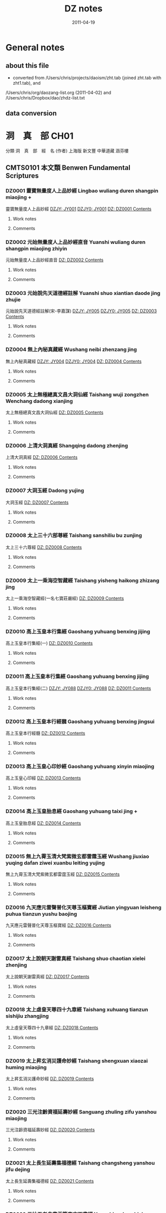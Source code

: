 #+TITLE: DZ notes
#+LINK: dzjycan file:~/db/text/dzjy-can/%s
#+LINK: dzjy file:~/db/text/dzjy/%s
#+LINK: dz file:~/db/text/dz/%s
#+LINK: dzcont file:~/db/meta/dz-content.org::#%s
#+DATE: 2011-04-19


* General notes
** about this file
   - converted from /Users/chris/projects/daoism/zht.tab (joined zht.tab with zht1.tab), and
   /Users/chris/org/daozang-list.org (2011-04-02) and /Users/chris/Dropbox/dao/zhdz-list.txt
   
** data conversion
     
* 洞　真　部 CH01
 分類	洞　真　部　經　名 (作者)	上海版	新文豐	中華道藏	涵芬樓
** CMTS0101	本文類 Benwen Fundamental Scriptures
*** DZ0001 靈寶無量度人上品妙經 Lingbao wuliang duren shangpin miaojing +
:PROPERTIES:
:CUSTOM_ID: DZ0001
:HK: CH010101 
:凱希: KX0001
:CT: DZ0001
:三家本: Vol 1, p0001a
:Z中華道藏: ZHDZ34p0315
:ZHnum: ZH34_002
:X新文豐: XWDZ01p0001
:涵芬樓: HFL天上004
:END:
靈寶無量度人上品妙經
[[dzjycan:JY001/JY001-000.txt][DZJY: JY001]]
[[dzjycan:JY001/JY001.txt][DZJY0: JY001]]
[[dz:DZ0001/DZ0001-000.txt][DZ:   DZ0001 ]]
[[dzcont:DZ0001][Contents]]
**** Work notes

**** Comments

*** DZ0002 元始無量度人上品妙經直音 Yuanshi wuliang duren shangpin miaojing zhiyin
:PROPERTIES:
:CUSTOM_ID: DZ0002
:HK: CH010102 
:凱希: KX0002
:CT: DZ0002
:三家本: Vol 1, p0417b
:Z中華道藏: ZHDZ34p0745
:ZHnum: ZH34_003
:X新文豐: XWDZ01p0640
:涵芬樓: HFL洪上044
:END:
元始無量度人上品妙經直音
[[dz:DZ0002/DZ0002-000.txt][DZ:   DZ0002 ]]
[[dzcont:DZ0002][Contents]]
**** Work notes

**** Comments

*** DZ0003 元始說先天道德經註解 Yuanshi shuo xiantian daode jing zhujie
:PROPERTIES:
:CUSTOM_ID: DZ0003
:HK: CH010103 
:凱希: KX0003
:CT: DZ0003
:三家本: Vol 1, p0425a
:Z中華道藏: ZHDZ11p0160
:ZHnum: ZH11_002
:X新文豐: XWDZ01p0652
:涵芬樓: HFL洪上090
:END:
元始說先天道德經註解(宋-李嘉謀)
[[dzjycan:JY005/JY005-000.txt][DZJY: JY005]]
[[dzjycan:JY005/JY005.txt][DZJY0: JY005]]
[[dz:DZ0003/DZ0003-000.txt][DZ:   DZ0003 ]]
[[dzcont:DZ0003][Contents]]
**** Work notes

**** Comments

*** DZ0004 無上內秘真藏經 Wushang neibi zhenzang jing
:PROPERTIES:
:CUSTOM_ID: DZ0004
:HK: CH010104 
:凱希: KX0004
:CT: DZ0004
:三家本: Vol 1, p0452b
:Z中華道藏: ZHDZ05p0412
:ZHnum: ZH05_022
:X新文豐: XWDZ01p0694
:涵芬樓: HFL洪中100
:END:
無上內秘真藏經
[[dzjycan:JY004/JY004-000.txt][DZJY: JY004]]
[[dzjycan:JY004/JY004.txt][DZJY0: JY004]]
[[dz:DZ0004/DZ0004-000.txt][DZ:   DZ0004 ]]
[[dzcont:DZ0004][Contents]]
**** Work notes

**** Comments

*** DZ0005 太上無極總真文昌大洞仙經 Taishang wuji zongzhen Wenchang dadong xianjing
:PROPERTIES:
:CUSTOM_ID: DZ0005
:HK: CH010105 
:凱希: KX0005
:CT: DZ0005
:三家本: Vol 1, p0496a
:Z中華道藏: ZHDZ06p0437
:ZHnum: ZH06_093
:X新文豐: XWDZ01p0761
:涵芬樓: HFL荒上004
:END:
太上無極總真文昌大洞仙經
[[dz:DZ0005/DZ0005-000.txt][DZ:   DZ0005 ]]
[[dzcont:DZ0005][Contents]]
**** Work notes

**** Comments

*** DZ0006 上清大洞真經 Shangqing dadong zhenjing
:PROPERTIES:
:CUSTOM_ID: DZ0006
:HK: CH010106 
:凱希: KX0006
:CT: DZ0006
:三家本: Vol 1, p0512b
:Z中華道藏: ZHDZ01p0001
:ZHnum: ZH01_001
:X新文豐: XWDZ01p0786
:涵芬樓: HFL荒上102
:END:
上清大洞真經
[[dz:DZ0006/DZ0006-000.txt][DZ:   DZ0006 ]]
[[dzcont:DZ0006][Contents]]
**** Work notes

**** Comments

*** DZ0007 大洞玉經 Dadong yujing
:PROPERTIES:
:CUSTOM_ID: DZ0007
:HK: CH010107 
:凱希: KX0007
:CT: DZ0007
:三家本: Vol 1, p0556a
:Z中華道藏: ZHDZ01p0054
:ZHnum: ZH01_003
:X新文豐: XWDZ02p0001
:涵芬樓: HFL日上004
:END:
大洞玉經
[[dz:DZ0007/DZ0007-000.txt][DZ:   DZ0007 ]]
[[dzcont:DZ0007][Contents]]
**** Work notes

**** Comments

*** DZ0008 太上三十六部尊經 Taishang sanshiliu bu zunjing
:PROPERTIES:
:CUSTOM_ID: DZ0008
:HK: CH010108 
:凱希: KX0008
:CT: DZ0008
:三家本: Vol 1, p0576a
:Z中華道藏: ZHDZ05p0374
:ZHnum: ZH05_020
:X新文豐: XWDZ02p0032
:涵芬樓: HFL日上124
:END:
太上三十六尊經
[[dz:DZ0008/DZ0008-000.txt][DZ:   DZ0008 ]]
[[dzcont:DZ0008][Contents]]
**** Work notes

**** Comments

*** DZ0009 太上一乘海空智藏經 Taishang yisheng haikong zhizang jing
:PROPERTIES:
:CUSTOM_ID: DZ0009
:HK: CH010109 
:凱希: KX0009
:CT: DZ0009
:三家本: Vol 1, p0608a
:Z中華道藏: ZHDZ05p0281
:ZHnum: ZH05_019
:X新文豐: XWDZ01p0608
:涵芬樓: HFL月上004
:END:
太上一乘海空智藏經(一名七寶莊嚴經)
[[dz:DZ0009/DZ0009-000.txt][DZ:   DZ0009 ]]
[[dzcont:DZ0009][Contents]]
**** Work notes

**** Comments

*** DZ0010 高上玉皇本行集經 Gaoshang yuhuang benxing jijing
:PROPERTIES:
:CUSTOM_ID: DZ0010
:HK: CH010110 
:凱希: KX0010
:CT: DZ0010
:三家本: Vol 1, p0695c
:Z中華道藏: ZHDZ06p0272
:ZHnum: ZH06_088
:X新文豐: XWDZ02p0219
:涵芬樓: HFL盈上004
:END:
高上玉皇本行集經(一)
[[dz:DZ0010/DZ0010-000.txt][DZ:   DZ0010 ]]
[[dzcont:DZ0010][Contents]]
**** Work notes

**** Comments

*** DZ0011 高上玉皇本行集經 Gaoshang yuhuang benxing jijing
:PROPERTIES:
:CUSTOM_ID: DZ0011
:HK: CH010111 
:凱希: KX0011
:CT: DZ0011
:三家本: Vol 1, p0709a
:Z中華道藏: ZHDZ06p0286
:ZHnum: ZH06_089
:X新文豐: XWDZ02p0240
:涵芬樓: HFL盈上084
:END:
高上玉皇本行集經(二)
[[dzjycan:JY088/JY088-000.txt][DZJY: JY088]]
[[dzjycan:JY088/JY088.txt][DZJY0: JY088]]
[[dz:DZ0011/DZ0011-000.txt][DZ:   DZ0011 ]]
[[dzcont:DZ0011][Contents]]
**** Work notes

**** Comments

*** DZ0012 高上玉皇本行經髓 Gaoshang yuhuang benxing jingsui
:PROPERTIES:
:CUSTOM_ID: DZ0012
:HK: CH010112 
:凱希: KX0012
:CT: DZ0012
:三家本: Vol 1, p0745b
:Z中華道藏: ZHDZ06p0323
:ZHnum: ZH06_090
:X新文豐: XWDZ02p0297
:涵芬樓: HFL盈中150
:END:
高上玉皇本行經髓
[[dz:DZ0012/DZ0012-000.txt][DZ:   DZ0012 ]]
[[dzcont:DZ0012][Contents]]
**** Work notes

**** Comments

*** DZ0013 高上玉皇心印妙經 Gaoshang yuhuang xinyin miaojing
:PROPERTIES:
:CUSTOM_ID: DZ0013
:HK: CH010113 
:凱希: KX0013
:CT: DZ0013
:三家本: Vol 1, p0748b
:Z中華道藏: ZHDZ06p0326
:ZHnum: ZH06_091
:X新文豐: XWDZ02p0302
:涵芬樓: HFL盈中168
:END:
高上玉皇心印經
[[dz:DZ0013/DZ0013-000.txt][DZ:   DZ0013 ]]
[[dzcont:DZ0013][Contents]]
**** Work notes

**** Comments

*** DZ0014 高上玉皇胎息經 Gaoshang yuhuang taixi jing +
:PROPERTIES:
:CUSTOM_ID: DZ0014
:HK: CH010114 
:凱希: KX0014
:CT: DZ0014
:三家本: Vol 1, p0748c
:Z中華道藏: ZHDZ23p0184
:ZHnum: ZH23_029
:X新文豐: XWDZ02p0302
:涵芬樓: HFL盈中170
:END:
高上玉皇胎息經
[[dz:DZ0014/DZ0014-000.txt][DZ:   DZ0014 ]]
[[dzcont:DZ0014][Contents]]
**** Work notes

**** Comments

*** DZ0015 無上九霄玉清大梵紫微玄都雷霆玉經 Wushang jiuxiao yuqing dafan ziwei xuanbu leiting yujing
:PROPERTIES:
:CUSTOM_ID: DZ0015
:HK: CH010115 
:凱希: KX0015
:CT: DZ0015
:三家本: Vol 1, p0749a
:Z中華道藏: ZHDZ31p0287
:ZHnum: ZH31_009
:X新文豐: XWDZ02p0303
:涵芬樓: HFL盈下004
:END:
無上九霄玉清大梵紫微玄都雷霆玉經
[[dz:DZ0015/DZ0015-000.txt][DZ:   DZ0015 ]]
[[dzcont:DZ0015][Contents]]
**** Work notes

**** Comments

*** DZ0016 九天應元雷聲普化天尊玉樞寶經 Jiutian yingyuan leisheng puhua tianzun yushu baojing
:PROPERTIES:
:CUSTOM_ID: DZ0016
:HK: CH010116 
:凱希: KX0016
:CT: DZ0016
:三家本: Vol 1, p0758b
:Z中華道藏: ZHDZ31p0297
:ZHnum: ZH31_010
:X新文豐: XWDZ02p0318
:涵芬樓: HFL盈下058
:END:
九天應元雷聲普化天尊玉樞寶經
[[dz:DZ0016/DZ0016-000.txt][DZ:   DZ0016 ]]
[[dzcont:DZ0016][Contents]]
**** Work notes

**** Comments

*** DZ0017 太上說朝天謝雷真經 Taishang shuo chaotian xielei zhenjing
:PROPERTIES:
:CUSTOM_ID: DZ0017
:HK: CH010117 
:凱希: KX0017
:CT: DZ0017
:三家本: Vol 1, p0762a
:Z中華道藏: ZHDZ31p0328
:ZHnum: ZH31_014
:X新文豐: XWDZ02p0324
:涵芬樓: HFL盈下080
:END:
太上說朝天謝雷真經
[[dz:DZ0017/DZ0017-000.txt][DZ:   DZ0017 ]]
[[dzcont:DZ0017][Contents]]
**** Work notes

**** Comments

*** DZ0018 太上虛皇天尊四十九章經 Taishang xuhuang tianzun sishijiu zhangjing
:PROPERTIES:
:CUSTOM_ID: DZ0018
:HK: CH010118 
:凱希: KX0018
:CT: DZ0018
:三家本: Vol 1, p0768a
:Z中華道藏: ZHDZ05p0407
:ZHnum: ZH05_021
:X新文豐: XWDZ02p0333
:涵芬樓: HFL盈下116
:END:
太上虛皇天尊四十九章經
[[dz:DZ0018/DZ0018-000.txt][DZ:   DZ0018 ]]
[[dzcont:DZ0018][Contents]]
**** Work notes

**** Comments

*** DZ0019 太上昇玄消災護命妙經 Taishang shengxuan xiaozai huming miaojing
:PROPERTIES:
:CUSTOM_ID: DZ0019
:HK: CH010119 
:凱希: KX0019
:CT: DZ0019
:三家本: Vol 1, p0772c
:Z中華道藏: ZHDZ06p0069
:ZHnum: ZH06_019
:X新文豐: XWDZ02p0340
:涵芬樓: HFL盈下144
:END:
太上昇玄消災護命妙經
[[dz:DZ0019/DZ0019-000.txt][DZ:   DZ0019 ]]
[[dzcont:DZ0019][Contents]]
**** Work notes

**** Comments

*** DZ0020 三光注齡資福延壽妙經 Sanguang zhuling zifu yanshou miaojing
:PROPERTIES:
:CUSTOM_ID: DZ0020
:HK: CH010120 
:凱希: KX0020
:CT: DZ0020
:三家本: Vol 1, p0773b
:Z中華道藏: ZHDZ06p0220
:ZHnum: ZH06_068
:X新文豐: XWDZ02p0341
:涵芬樓: HFL盈下148
:END:
三光注齡資福延壽妙經
[[dz:DZ0020/DZ0020-000.txt][DZ:   DZ0020 ]]
[[dzcont:DZ0020][Contents]]
**** Work notes

**** Comments

*** DZ0021 太上長生延壽集福德經 Taishang changsheng yanshou jifu dejing
:PROPERTIES:
:CUSTOM_ID: DZ0021
:HK: CH010121 
:凱希: KX0021
:CT: DZ0021
:三家本: Vol 1, p0773c
:Z中華道藏: ZHDZ06p0219
:ZHnum: ZH06_067
:X新文豐: XWDZ02p0342
:涵芬樓: HFL盈下150
:END:
太上長生延壽集福德經
[[dz:DZ0021/DZ0021-000.txt][DZ:   DZ0021 ]]
[[dzcont:DZ0021][Contents]]
**** Work notes

**** Comments

*** DZ0022 元始五老赤書玉篇真文天書經 Yuanshi wulao chishu yupian zhenwen tianshu jing
:PROPERTIES:
:CUSTOM_ID: DZ0022
:HK: CH010122 
:凱希: KX0022
:CT: DZ0022
:三家本: Vol 1, p0774b
:Z中華道藏: ZHDZ03p0001
:ZHnum: ZH03_001
:X新文豐: XWDZ02p0343
:涵芬樓: HFL昃上004
:END:
元始五老赤書玉篇真文天書經
[[dz:DZ0022/DZ0022-000.txt][DZ:   DZ0022 ]]
[[dzcont:DZ0022][Contents]]
**** Work notes

**** Comments

*** DZ0023 太上諸天靈書度命妙經 Taishang zhutian lingshu duming miaojing
:PROPERTIES:
:CUSTOM_ID: DZ0023
:HK: CH010123 
:凱希: KX0023
:CT: DZ0023
:三家本: Vol 1, p0799c
:Z中華道藏: ZHDZ03p0740
:ZHnum: ZH03_039
:X新文豐: XWDZ02p0382
:涵芬樓: HFL昃上156
:END:
太上諸天靈書度命妙經
[[dz:DZ0023/DZ0023-000.txt][DZ:   DZ0023 ]]
[[dzcont:DZ0023][Contents]]
**** Work notes

**** Comments

*** DZ0024 元始天尊說生天得道經 Yuanshi tianzun shuo shengtian dedao jing
:PROPERTIES:
:CUSTOM_ID: DZ0024
:HK: CH010124 
:凱希: KX0024
:CT: DZ0024
:三家本: Vol 1, p0806a
:Z中華道藏: ZHDZ06p0108
:ZHnum: ZH06_023
:X新文豐: XWDZ02p0393
:涵芬樓: HFL昃下004
:END:
元始天尊說生天得道經
[[dzjycan:JY011/JY011-000.txt][DZJY: JY011]]
[[dzjycan:JY011/JY011.txt][DZJY0: JY011]]
[[dz:DZ0024/DZ0024-000.txt][DZ:   DZ0024 ]]
[[dzcont:DZ0024][Contents]]
**** Work notes

**** Comments

*** DZ0025 元始天尊說得道了身經 Yuanshi tianzun shuo dedao liaoshen jing
:PROPERTIES:
:CUSTOM_ID: DZ0025
:HK: CH010125 
:凱希: KX0025
:CT: DZ0025
:三家本: Vol 1, p0806c
:Z中華道藏: ZHDZ06p0111
:ZHnum: ZH06_025
:X新文豐: XWDZ02p0395
:涵芬樓: HFL昃下008
:END:
元始天尊說得道了身經
[[dzjycan:JY012/JY012-000.txt][DZJY: JY012]]
[[dzjycan:JY012/JY012.txt][DZJY0: JY012]]
[[dz:DZ0025/DZ0025-000.txt][DZ:   DZ0025 ]]
[[dzcont:DZ0025][Contents]]
**** Work notes

**** Comments

*** DZ0026 太上九天延祥滌厄四聖妙經 Taishang jiutian yanxiang die sisheng miaojing
:PROPERTIES:
:CUSTOM_ID: DZ0026
:HK: CH010126 
:凱希: KX0026
:CT: DZ0026
:三家本: Vol 1, p0808a
:Z中華道藏: ZHDZ06p0211
:ZHnum: ZH06_064
:X新文豐: XWDZ02p0397
:涵芬樓: HFL昃下016
:END:
太上九天延祥滌厄四聖妙經
[[dz:DZ0026/DZ0026-000.txt][DZ:   DZ0026 ]]
[[dzcont:DZ0026][Contents]]
**** Work notes

**** Comments

*** DZ0027 元始天尊說北方真武妙經 Yuanshi tianzun shuo beifang Zhenwu miaojing
:PROPERTIES:
:CUSTOM_ID: DZ0027
:HK: CH010127 
:凱希: KX0027
:CT: DZ0027
:三家本: Vol 1, p0812c
:Z中華道藏: ZHDZ30p0522
:ZHnum: ZH30_036
:X新文豐: XWDZ02p0404
:涵芬樓: HFL昃下044
:END:
元始天尊說北方真武妙經
[[dz:DZ0027/DZ0027-000.txt][DZ:   DZ0027 ]]
[[dzcont:DZ0027][Contents]]
**** Work notes

**** Comments

*** DZ0028 元始天尊說梓潼帝君應驗經 Yuanshi tianzun shuo zitong dijun yingyan jing
:PROPERTIES:
:CUSTOM_ID: DZ0028
:HK: CH010128 
:凱希: KX0028
:CT: DZ0028
:三家本: Vol 1, p0815a
:Z中華道藏: ZHDZ06p0571
:ZHnum: ZH06_096
:X新文豐: XWDZ02p0408
:涵芬樓: HFL昃下058
:END:
元始天尊說梓童帝君應驗經
[[dz:DZ0028/DZ0028-000.txt][DZ:   DZ0028 ]]
[[dzcont:DZ0028][Contents]]
**** Work notes

**** Comments

*** DZ0029 元始天尊說梓潼帝君本願經 Yuanshi tianzun shuo zitong dijun benyuan jing
:PROPERTIES:
:CUSTOM_ID: DZ0029
:HK: CH010129 
:凱希: KX0029
:CT: DZ0029
:三家本: Vol 1, p0816b
:Z中華道藏: ZHDZ06p0573
:ZHnum: ZH06_097
:X新文豐: XWDZ02p0410
:涵芬樓: HFL昃下066
:END:
元始天尊說梓童帝君本願經
[[dzjycan:JY015/JY015-000.txt][DZJY: JY015]]
[[dzjycan:JY015/JY015.txt][DZJY0: JY015]]
[[dz:DZ0029/DZ0029-000.txt][DZ:   DZ0029 ]]
[[dzcont:DZ0029][Contents]]
**** Work notes

**** Comments

*** DZ0030 元始八威龍文經 Yuanshi bawei longwen jing
:PROPERTIES:
:CUSTOM_ID: DZ0030
:HK: CH010130 
:凱希: KX0030
:CT: DZ0030
:三家本: Vol 1, p0820b
:Z中華道藏: ZHDZ06p0774
:ZHnum: ZH06_122
:X新文豐: XWDZ02p0416
:涵芬樓: HFL昃下090
:END:
元始八威龍文經
[[dz:DZ0030/DZ0030-000.txt][DZ:   DZ0030 ]]
[[dzcont:DZ0030][Contents]]
**** Work notes

**** Comments

*** DZ0031 黃帝陰符經 Huangdi yinfu jing
:PROPERTIES:
:CUSTOM_ID: DZ0031
:HK: CH010131 
:凱希: KX0031
:CT: DZ0031
:三家本: Vol 1, p0821b
:Z中華道藏: ZHDZ15p0695
:ZHnum: ZH15_013
:X新文豐: XWDZ02p0418
:涵芬樓: HFL昃下096
:END:
黃帝陰符經
[[dz:DZ0031/DZ0031-000.txt][DZ:   DZ0031 ]]
[[dzcont:DZ0031][Contents]]
**** Work notes

**** Comments

*** DZ0032 混元陽符經 Hunyuan yangfu jing
:PROPERTIES:
:CUSTOM_ID: DZ0032
:HK: CH010132 
:凱希: KX0032
:CT: DZ0032
:三家本: Vol 1, p0822a
:Z中華道藏: ZHDZ19p0064
:ZHnum: ZH19_011
:X新文豐: XWDZ02p0419
:涵芬樓: HFL昃下100
:END:
混元陽符經
[[dz:DZ0032/DZ0032-000.txt][DZ:   DZ0032 ]]
[[dzcont:DZ0032][Contents]]
**** Work notes

**** Comments

*** DZ0033 上清黃氣陽精三道順行經 Shangqing huangqi yangjing sandao shunxing jing
:PROPERTIES:
:CUSTOM_ID: DZ0033
:HK: CH010133 
:凱希: KX0033
:CT: DZ0033
:三家本: Vol 1, p0822b
:Z中華道藏: ZHDZ01p0267
:ZHnum: ZH01_028
:X新文豐: XWDZ02p0420
:涵芬樓: HFL昃下102
:END:
上清黃氣陽精三道願行經(藏月隱日經)
[[dz:DZ0033/DZ0033-000.txt][DZ:   DZ0033 ]]
[[dzcont:DZ0033][Contents]]
**** Work notes

**** Comments

*** DZ0034 太上開明天地本真經 Taishang kai mingtian diben zhenjing
:PROPERTIES:
:CUSTOM_ID: DZ0034
:HK: CH010134 
:凱希: KX0034
:CT: DZ0034
:三家本: Vol 1, p0832a
:Z中華道藏: ZHDZ19p0664
:ZHnum: ZH19_082
:X新文豐: XWDZ02p0435
:涵芬樓: HFL昃下160
:END:
太上開明天地本真經
[[dz:DZ0034/DZ0034-000.txt][DZ:   DZ0034 ]]
[[dzcont:DZ0034][Contents]]
**** Work notes

**** Comments

*** DZ0035 太上玄都妙本清靜身心經 Taishang xuandu miaoben qingjing shenxin jing
:PROPERTIES:
:CUSTOM_ID: DZ0035
:HK: CH010135 
:凱希: KX0035
:CT: DZ0035
:三家本: Vol 1, p0833b
:Z中華道藏: ZHDZ06p0083
:ZHnum: ZH06_012
:X新文豐: XWDZ02p0439
:涵芬樓: HFL昃下168
:END:
太上玄都妙本清靜身心經
[[dz:DZ0035/DZ0035-000.txt][DZ:   DZ0035 ]]
[[dzcont:DZ0035][Contents]]
**** Work notes

**** Comments

*** DZ0036 太上太玄女青三元品誡拔罪妙經 Taishang taixuan nüqing sanyuan pinjie bazui miaojing
:PROPERTIES:
:CUSTOM_ID: DZ0036
:HK: CH010136 
:凱希: KX0036
:CT: DZ0036
:三家本: Vol 1, p0835b
:Z中華道藏: ZHDZ03p0785
:ZHnum: ZH03_045
:X新文豐: XWDZ02p0441
:涵芬樓: HFL辰上004
:END:
太上太玄女青三元品誡拔罪妙經
[[dz:DZ0036/DZ0036-000.txt][DZ:   DZ0036 ]]
[[dzcont:DZ0036][Contents]]
**** Work notes

**** Comments

*** DZ0037 元始天尊說變化空洞妙經 Yuanshi tianzun shuo bianhua kongdong miaojing
:PROPERTIES:
:CUSTOM_ID: DZ0037
:HK: CH010137 
:凱希: KX0037
:CT: DZ0037
:三家本: Vol 1, p0845c
:Z中華道藏: ZHDZ04p0048
:ZHnum: ZH04_006
:X新文豐: XWDZ02p0457
:涵芬樓: HFL辰上066
:END:
元始天尊說變化空洞妙經
[[dz:DZ0037/DZ0037-000.txt][DZ:   DZ0037 ]]
[[dzcont:DZ0037][Contents]]
**** Work notes

**** Comments

*** DZ0038 太上昇玄三一融神變化妙經 Taishang shengxuan sanyi rongshen bianhua miaojing
:PROPERTIES:
:CUSTOM_ID: DZ0038
:HK: CH010138 
:凱希: KX0038
:CT: DZ0038
:三家本: Vol 1, p0851b
:Z中華道藏: ZHDZ05p0145
:ZHnum: ZH05_011
:X新文豐: XWDZ02p0466
:涵芬樓: HFL辰上106
:END:
太上昇玄三一融神變化妙經
[[dz:DZ0038/DZ0038-000.txt][DZ:   DZ0038 ]]
[[dzcont:DZ0038][Contents]]
**** Work notes

**** Comments

*** DZ0039 太上導引三光九變妙經 Taishang daoyin sanguang jiubian miaojing
:PROPERTIES:
:CUSTOM_ID: DZ0039
:HK: CH010139 
:凱希: KX0039
:CT: DZ0039
:三家本: Vol 1, p0855b
:Z中華道藏: ZHDZ04p0005
:ZHnum: ZH04_002
:X新文豐: XWDZ02p0472
:涵芬樓: HFL辰上124
:END:
太上導引三光九變妙經
[[dz:DZ0039/DZ0039-000.txt][DZ:   DZ0039 ]]
[[dzcont:DZ0039][Contents]]
**** Work notes

**** Comments

*** DZ0040 太上導引三光寶真妙經 Taishang daoyin sanguang baozhen miaojing
:PROPERTIES:
:CUSTOM_ID: DZ0040
:HK: CH010140 
:凱希: KX0040
:CT: DZ0040
:三家本: Vol 1, p0858c
:Z中華道藏: ZHDZ04p0006
:ZHnum: ZH04_002
:X新文豐: XWDZ02p0477
:涵芬樓: HFL辰上144
:END:
太上導引三光寶真妙經
[[dz:DZ0040/DZ0040-000.txt][DZ:   DZ0040 ]]
[[dzcont:DZ0040][Contents]]
**** Work notes

**** Comments

*** DZ0041 太上修真體元妙道經 Taishang xiuzhen tiyuan miaodao jing
:PROPERTIES:
:CUSTOM_ID: DZ0041
:HK: CH010141 
:凱希: KX0041
:CT: DZ0041
:三家本: Vol 1, p0860a
:Z中華道藏: ZHDZ19p0656
:ZHnum: ZH19_081
:X新文豐: XWDZ02p0479
:涵芬樓: HFL辰下004
:END:
太上修真體元妙道經(宋-劉元瑞)
[[dz:DZ0041/DZ0041-000.txt][DZ:   DZ0041 ]]
[[dzcont:DZ0041][Contents]]
**** Work notes

**** Comments

*** DZ0042 玉清元始玄黃九光真經 Yuqing yuanshi xuanhuang jiuguang zhenjing
:PROPERTIES:
:CUSTOM_ID: DZ0042
:HK: CH010142 
:凱希: KX0042
:CT: DZ0042
:三家本: Vol 1, p0867a
:Z中華道藏: ZHDZ06p0769
:ZHnum: ZH06_118
:X新文豐: XWDZ02p0490
:涵芬樓: HFL辰下047
:END:
玉清元始玄黃九光真經
[[dz:DZ0042/DZ0042-000.txt][DZ:   DZ0042 ]]
[[dzcont:DZ0042][Contents]]
**** Work notes

**** Comments

*** DZ0043 元始天尊說十一曜大消災神咒經 Yuanshi tianzun shuo shiyi yueda xiaozai shenzhou jing
:PROPERTIES:
:CUSTOM_ID: DZ0043
:HK: CH010143 
:凱希: KX0043
:CT: DZ0043
:三家本: Vol 1, p0868b
:Z中華道藏: ZHDZ06p0194
:ZHnum: ZH06_054
:X新文豐: XWDZ02p0492
:涵芬樓: HFL辰下054
:END:
元始天尊說十一曜大消災神咒經
[[dz:DZ0043/DZ0043-000.txt][DZ:   DZ0043 ]]
[[dzcont:DZ0043][Contents]]
**** Work notes

**** Comments

*** DZ0044 太上洞真五星秘授經 Taishang dongzhen wuxing bishou jing
:PROPERTIES:
:CUSTOM_ID: DZ0044
:HK: CH010144 
:凱希: KX0044
:CT: DZ0044
:三家本: Vol 1, p0870b
:Z中華道藏: ZHDZ06p0192
:ZHnum: ZH06_053
:X新文豐: XWDZ02p0495
:涵芬樓: HFL辰下066
:END:
太上洞真五星秘授經
[[dz:DZ0044/DZ0044-000.txt][DZ:   DZ0044 ]]
[[dzcont:DZ0044][Contents]]
**** Work notes

**** Comments

*** DZ0045 玉清無上靈寶自然北斗本生真經 Yuqing wushang lingbao ziran beidou bensheng zhenjing
:PROPERTIES:
:CUSTOM_ID: DZ0045
:HK: CH010145 
:凱希: KX0045
:CT: DZ0045
:三家本: Vol 1, p0872a
:Z中華道藏: ZHDZ06p0767
:ZHnum: ZH06_117
:X新文豐: XWDZ02p0498
:涵芬樓: HFL辰下075
:END:
玉清無上靈寶自然北斗本生真經
[[dz:DZ0045/DZ0045-000.txt][DZ:   DZ0045 ]]
[[dzcont:DZ0045][Contents]]
**** Work notes

**** Comments

*** DZ0046 太乙元真保命長生經 Taiyi yuanzhen baoming changsheng jing
:PROPERTIES:
:CUSTOM_ID: DZ0046
:HK: CH010146 
:凱希: KX0046
:CT: DZ0046
:三家本: Vol 1, p0873b
:Z中華道藏: ZHDZ23p0144
:ZHnum: ZH23_019
:X新文豐: XWDZ02p0500
:涵芬樓: HFL辰下084
:END:
太乙元真保命長生經
[[dz:DZ0046/DZ0046-000.txt][DZ:   DZ0046 ]]
[[dzcont:DZ0046][Contents]]
**** Work notes

**** Comments

*** DZ0047 太上元始天尊證果真經 Taishang yuanshi tianzun zhengguo zhenjing
:PROPERTIES:
:CUSTOM_ID: DZ0047
:HK: CH010147 
:凱希: KX0047
:CT: DZ0047
:三家本: Vol 1, p0874a
:Z中華道藏: ZHDZ06p0202
:ZHnum: ZH06_059
:X新文豐: XWDZ02p0501
:涵芬樓: HFL辰下088
:END:
太上元始天尊證果真經
[[dz:DZ0047/DZ0047-000.txt][DZ:   DZ0047 ]]
[[dzcont:DZ0047][Contents]]
**** Work notes

**** Comments

*** DZ0048 太上元始天尊說續命妙經 Taishang yuanshi tianzun shuo xuming miaojing
:PROPERTIES:
:CUSTOM_ID: DZ0048
:HK: CH010148 
:凱希: KX0048
:CT: DZ0048
:三家本: Vol 1, p0874b
:Z中華道藏: ZHDZ06p0203
:ZHnum: ZH06_060
:X新文豐: XWDZ02p0501
:涵芬樓: HFL辰下090
:END:
太上元始天尊說續命妙經
[[dz:DZ0048/DZ0048-000.txt][DZ:   DZ0048 ]]
[[dzcont:DZ0048][Contents]]
**** Work notes

**** Comments

*** DZ0049 洞真太極北帝紫微神咒妙經 Dongzhen taiji beidi ziwei shenzhou miaojing
:PROPERTIES:
:CUSTOM_ID: DZ0049
:HK: CH010149 
:凱希: KX0049
:CT: DZ0049
:三家本: Vol 1, p0874c
:Z中華道藏: ZHDZ30p0160
:ZHnum: ZH30_015
:X新文豐: XWDZ02p0502
:涵芬樓: HFL辰下092
:END:
洞真太極北帝紫微神咒妙經
[[dz:DZ0049/DZ0049-000.txt][DZ:   DZ0049 ]]
[[dzcont:DZ0049][Contents]]
**** Work notes

**** Comments

*** DZ0050 太上說六甲直符保胎護命妙經 Taishang shuo liujia zhifu baotai huming miaojing
:PROPERTIES:
:CUSTOM_ID: DZ0050
:HK: CH010150 
:凱希: KX0050
:CT: DZ0050
:三家本: Vol 1, p0878c
:Z中華道藏: ZHDZ06p0196
:ZHnum: ZH06_055
:X新文豐: XWDZ02p0508
:涵芬樓: HFL辰下116
:END:
太上說六甲直符保胎護命妙經
[[dz:DZ0050/DZ0050-000.txt][DZ:   DZ0050 ]]
[[dzcont:DZ0050][Contents]]
**** Work notes

**** Comments

*** DZ0051 太上元始天尊說大雨龍王經 Taishang yuanshi tianzun shuo dayu longwang jing
:PROPERTIES:
:CUSTOM_ID: DZ0051
:HK: CH010151 
:凱希: KX0051
:CT: DZ0051
:三家本: Vol 1, p0881b
:Z中華道藏: ZHDZ06p0218
:ZHnum: ZH06_066
:X新文豐: XWDZ02p0512
:涵芬樓: HFL辰下132
:END:
太上元始天尊說大雨龍王經
[[dz:DZ0051/DZ0051-000.txt][DZ:   DZ0051 ]]
[[dzcont:DZ0051][Contents]]
**** Work notes

**** Comments

*** DZ0052 太上護國祈雨消魔經 Taishang huguo qiyu xiaomo jing
:PROPERTIES:
:CUSTOM_ID: DZ0052
:HK: CH010152 
:凱希: KX0052
:CT: DZ0052
:三家本: Vol 1, p0882b
:Z中華道藏: ZHDZ06p0216
:ZHnum: ZH06_065
:X新文豐: XWDZ02p0514
:涵芬樓: HFL辰下138
:END:
太上護國祈雨消魔經
[[dz:DZ0052/DZ0052-000.txt][DZ:   DZ0052 ]]
[[dzcont:DZ0052][Contents]]
**** Work notes

**** Comments

*** DZ0053 太上洞淵北帝天蓬護命消災神咒妙經 Taishang dongyuan beidi tianpeng huming xiaozai shenzhou miaojing
:PROPERTIES:
:CUSTOM_ID: DZ0053
:HK: CH010153 
:凱希: KX0053
:CT: DZ0053
:三家本: Vol 1, p0883c
:Z中華道藏: ZHDZ30p0120
:ZHnum: ZH30_005
:X新文豐: XWDZ02p0516
:涵芬樓: HFL辰下146
:END:
太上洞淵北帝天蓬護命消災神咒妙經
[[dz:DZ0053/DZ0053-000.txt][DZ:   DZ0053 ]]
[[dzcont:DZ0053][Contents]]
**** Work notes

**** Comments

*** DZ0054 太上洞淵辭瘟神咒妙經 Taishang dongyuan ciwen shenzhou miaojing
:PROPERTIES:
:CUSTOM_ID: DZ0054
:HK: CH010154 
:凱希: KX0054
:CT: DZ0054
:三家本: Vol 1, p0886a
:Z中華道藏: ZHDZ30p0123
:ZHnum: ZH30_006
:X新文豐: XWDZ02p0520
:涵芬樓: HFL辰下160
:END:
太上洞淵辭瘟神咒妙經
[[dz:DZ0054/DZ0054-000.txt][DZ:   DZ0054 ]]
[[dzcont:DZ0054][Contents]]
**** Work notes

**** Comments

*** DZ0055 高上太霄琅書瓊文帝章經 Gaoshang taixiao langshu qiongwen di zhangjing
:PROPERTIES:
:CUSTOM_ID: DZ0055
:HK: CH010155 
:凱希: KX0055
:CT: DZ0055
:三家本: Vol 1, p0886c
:Z中華道藏: ZHDZ01p0636
:ZHnum: ZH01_066
:X新文豐: XWDZ02p0521
:涵芬樓: HFL宿上004
:END:
高上太霄琅書瓊文帝章經
[[dz:DZ0055/DZ0055-000.txt][DZ:   DZ0055 ]]
[[dzcont:DZ0055][Contents]]
**** Work notes

**** Comments

*** DZ0056 太上玉佩金璫太極金書上經 Taishang yupei jindang taiji jinshu shangjing
:PROPERTIES:
:CUSTOM_ID: DZ0056
:HK: CH010156 
:凱希: KX0056
:CT: DZ0056
:三家本: Vol 1, p0896b
:Z中華道藏: ZHDZ01p0518
:ZHnum: ZH01_059
:X新文豐: XWDZ02p0536
:涵芬樓: HFL宿上062
:END:
太上玉珮金璫太極金書上經
[[dz:DZ0056/DZ0056-000.txt][DZ:   DZ0056 ]]
[[dzcont:DZ0056][Contents]]
**** Work notes

**** Comments

*** DZ0057 上方天尊說真元通仙道經 Shangfang tianzun shuo zhenyuan tong xiandao jing
:PROPERTIES:
:CUSTOM_ID: DZ0057
:HK: CH010157 
:凱希: KX0057
:CT: DZ0057
:三家本: Vol 1, p0905a
:Z中華道藏: ZHDZ30p0739
:ZHnum: ZH30_051
:X新文豐: XWDZ02p0549
:涵芬樓: HFL宿上114
:END:
上方天尊說真元通仙道經(附釋音)
[[dz:DZ0057/DZ0057-000.txt][DZ:   DZ0057 ]]
[[dzcont:DZ0057][Contents]]
**** Work notes

**** Comments

*** DZ0058 無上大乘要決妙經 Wushang dasheng yaojue miaojing
:PROPERTIES:
:CUSTOM_ID: DZ0058
:HK: CH010158 
:凱希: KX0058
:CT: DZ0058
:三家本: Vol 2, p0001a
:Z中華道藏: ZHDZ05p0487
:ZHnum: ZH05_025
:X新文豐: XWDZ02p0561
:涵芬樓: HFL宿中004
:END:
無上大乘要訣妙經
[[dz:DZ0058/DZ0058-000.txt][DZ:   DZ0058 ]]
[[dzcont:DZ0058][Contents]]
**** Work notes

**** Comments

*** DZ0059 元始洞真決疑經 Yuanshi dongzhen jueyi jing
:PROPERTIES:
:CUSTOM_ID: DZ0059
:HK: CH010159 
:凱希: KX0059
:CT: DZ0059
:三家本: Vol 2, p0004c
:Z中華道藏: ZHDZ05p0269
:ZHnum: ZH05_017
:X新文豐: XWDZ02p0567
:涵芬樓: HFL宿中026
:END:
元始洞真決疑經
[[dz:DZ0059/DZ0059-000.txt][DZ:   DZ0059 ]]
[[dzcont:DZ0059][Contents]]
**** Work notes

**** Comments

*** DZ0060 元始天尊說玄微妙經 Yuanshi tianzun shuo xuanwei miaojing
:PROPERTIES:
:CUSTOM_ID: DZ0060
:HK: CH010160 
:凱希: KX0060
:CT: DZ0060
:三家本: Vol 2, p0010b
:Z中華道藏: ZHDZ02p0099
:ZHnum: ZH02_016
:X新文豐: XWDZ02p0576
:涵芬樓: HFL宿中060
:END:
元始天尊說玄微妙經
[[dz:DZ0060/DZ0060-000.txt][DZ:   DZ0060 ]]
[[dzcont:DZ0060][Contents]]
**** Work notes

**** Comments

*** DZ0061 太上洞真賢門經 Taishang dongzhen xianmen jing
:PROPERTIES:
:CUSTOM_ID: DZ0061
:HK: CH010161 
:凱希: KX0061
:CT: DZ0061
:三家本: Vol 2, p0012c
:Z中華道藏: ZHDZ04p0251
:ZHnum: ZH04_035
:X新文豐: XWDZ02p0580
:涵芬樓: HFL宿中074
:END:
太上洞真賢門經
[[dzjycan:JY080/JY080-000.txt][DZJY: JY080]]
[[dzjycan:JY080/JY080.txt][DZJY0: JY080]]
[[dz:DZ0061/DZ0061-000.txt][DZ:   DZ0061 ]]
[[dzcont:DZ0061][Contents]]
**** Work notes

**** Comments

*** DZ0062 元始天王歡樂經 Yuanshi tianwang huanle jing
:PROPERTIES:
:CUSTOM_ID: DZ0062
:HK: CH010162 
:凱希: KX0062
:CT: DZ0062
:三家本: Vol 2, p0024a
:Z中華道藏: ZHDZ06p0186
:ZHnum: ZH06_052
:X新文豐: XWDZ02p0597
:涵芬樓: HFL宿下004
:END:
元始天王歡樂經
[[dz:DZ0062/DZ0062-000.txt][DZ:   DZ0062 ]]
[[dzcont:DZ0062][Contents]]
**** Work notes

**** Comments

*** DZ0063 玉清胎元內養真經 Yuqing taiyuan neiyang zhenjing
:PROPERTIES:
:CUSTOM_ID: DZ0063
:HK: CH010163 
:凱希: KX0063
:CT: DZ0063
:三家本: Vol 2, p0029a
:Z中華道藏: ZHDZ06p0771
:ZHnum: ZH06_119
:X新文豐: XWDZ02p0605
:涵芬樓: HFL宿下034
:END:
玉清胎元內養真經
[[dz:DZ0063/DZ0063-000.txt][DZ:   DZ0063 ]]
[[dzcont:DZ0063][Contents]]
**** Work notes

**** Comments

*** DZ0064 玉清無上內景真經 Yuqing wushang neijing zhenjing
:PROPERTIES:
:CUSTOM_ID: DZ0064
:HK: CH010164 
:凱希: KX0064
:CT: DZ0064
:三家本: Vol 2, p0030a
:Z中華道藏: ZHDZ06p0772
:ZHnum: ZH06_120
:X新文豐: XWDZ02p0607
:涵芬樓: HFL宿下040
:END:
玉清無上內景真經
[[dz:DZ0064/DZ0064-000.txt][DZ:   DZ0064 ]]
[[dzcont:DZ0064][Contents]]
**** Work notes

**** Comments

*** DZ0065 太上真一報父母恩重經 Taishang zhenyi bao fumu enzhong jing
:PROPERTIES:
:CUSTOM_ID: DZ0065
:HK: CH010165 
:凱希: KX0065
:CT: DZ0065
:三家本: Vol 2, p0030c
:Z中華道藏: ZHDZ06p0158
:ZHnum: ZH06_036
:X新文豐: XWDZ02p0608
:涵芬樓: HFL宿下044
:END:
太上真一報父母恩重經
[[dz:DZ0065/DZ0065-000.txt][DZ:   DZ0065 ]]
[[dzcont:DZ0065][Contents]]
**** Work notes

**** Comments

*** DZ0066 元始洞真慈善孝子報恩成道經 Yuanshi dongzhen cishan xiaozi baoen chengdao jing
:PROPERTIES:
:CUSTOM_ID: DZ0066
:HK: CH010166 
:凱希: KX0066
:CT: DZ0066
:三家本: Vol 2, p0031b
:Z中華道藏: ZHDZ31p0383
:ZHnum: ZH31_021
:X新文豐: XWDZ02p0609
:涵芬樓: HFL宿下048
:END:
元始洞真慈善孝子報恩成道經
[[dz:DZ0066/DZ0066-000.txt][DZ:   DZ0066 ]]
[[dzcont:DZ0066][Contents]]
**** Work notes

**** Comments

*** DZ0067 太上元始天尊說消殄蟲蝗經 Taishang yuanshi tianzun shuo xiaotian chonghuang jing
:PROPERTIES:
:CUSTOM_ID: DZ0067
:HK: CH010167 
:凱希: KX0067
:CT: DZ0067
:三家本: Vol 2, p0033b
:Z中華道藏: ZHDZ04p0064
:ZHnum: ZH04_064
:X新文豐: XWDZ02p0612
:涵芬樓: HFL宿下060
:END:
太上元始天尊說消殄蟲蝗經
[[dz:DZ0067/DZ0067-000.txt][DZ:   DZ0067 ]]
[[dzcont:DZ0067][Contents]]
**** Work notes

**** Comments

*** DZ0068 太上安鎮九壘龍神妙經 Taishang anzhen jiulei longshen miaojing
:PROPERTIES:
:CUSTOM_ID: DZ0068
:HK: CH010168 
:凱希: KX0068
:CT: DZ0068
:三家本: Vol 2, p0034a
:Z中華道藏: ZHDZ04p0347
:ZHnum: ZH04_065
:X新文豐: XWDZ02p0613
:涵芬樓: HFL宿下064
:END:
太上安鎮九壘龍神妙經
[[dz:DZ0068/DZ0068-000.txt][DZ:   DZ0068 ]]
[[dzcont:DZ0068][Contents]]
**** Work notes

**** Comments

*** DZ0069 太上洞真安灶經 Taishang dongzhen anzao jing
:PROPERTIES:
:CUSTOM_ID: DZ0069
:HK: CH010169 
:凱希: KX0069
:CT: DZ0069
:三家本: Vol 2, p0034c
:Z中華道藏: ZHDZ04p0344
:ZHnum: ZH04_062
:X新文豐: XWDZ02p0614
:涵芬樓: HFL宿下068
:END:
太上洞真安經
[[dz:DZ0069/DZ0069-000.txt][DZ:   DZ0069 ]]
[[dzcont:DZ0069][Contents]]
**** Work notes

**** Comments

*** DZ0070 太上元始天尊說金光明經 Taishang yuanshi tianzun shuo jin guangming jing
:PROPERTIES:
:CUSTOM_ID: DZ0070
:HK: CH010170 
:凱希: KX0070
:CT: DZ0070
:三家本: Vol 2, p0035b
:Z中華道藏: ZHDZ06p0199
:ZHnum: ZH06_056
:X新文豐: XWDZ02p0615
:涵芬樓: HFL宿下071
:END:
太上元始天尊說金光明經
[[dz:DZ0070/DZ0070-000.txt][DZ:   DZ0070 ]]
[[dzcont:DZ0070][Contents]]
**** Work notes

**** Comments

*** DZ0071 元始天尊說三官寶號經 Yuanshi tianzun shuo sanguan baohao jing
:PROPERTIES:
:CUSTOM_ID: DZ0071
:HK: CH010171 
:凱希: KX0071
:CT: DZ0071
:三家本: Vol 2, p0036a
:Z中華道藏: ZHDZ06p0247
:ZHnum: ZH06_079
:X新文豐: XWDZ02p0616
:涵芬樓: HFL宿下074
:END:
元始天尊說三官寶號經
[[dz:DZ0071/DZ0071-000.txt][DZ:   DZ0071 ]]
[[dzcont:DZ0071][Contents]]
**** Work notes

**** Comments

*** DZ0072 元始天尊濟度血湖真經 Yuanshi tianzun jidu xuehu zhenjing
:PROPERTIES:
:CUSTOM_ID: DZ0072
:HK: CH010172 
:凱希: KX0072
:CT: DZ0072
:三家本: Vol 2, p0036c
:Z中華道藏: ZHDZ06p0204
:ZHnum: ZH06_061
:X新文豐: XWDZ02p0617
:涵芬樓: HFL宿下078
:END:
元始天尊濟度血湖真經
[[dz:DZ0072/DZ0072-000.txt][DZ:   DZ0072 ]]
[[dzcont:DZ0072][Contents]]
**** Work notes

**** Comments

*** DZ0073 元始天尊說酆都滅罪經 Yuanshi tianzun shuo Fengdu miezui jing
:PROPERTIES:
:CUSTOM_ID: DZ0073
:HK: CH010173 
:凱希: KX0073
:CT: DZ0073
:三家本: Vol 2, p0041a
:Z中華道藏: ZHDZ06p0209
:ZHnum: ZH06_062
:X新文豐: XWDZ02p0624
:涵芬樓: HFL宿下104
:END:
元始天尊說酆都滅罪經
[[dz:DZ0073/DZ0073-000.txt][DZ:   DZ0073 ]]
[[dzcont:DZ0073][Contents]]
**** Work notes

**** Comments

*** DZ0074 太上說九幽拔罪心印妙經 Taishang shuo jiuyou bazui xinyin miaojing
:PROPERTIES:
:CUSTOM_ID: DZ0074
:HK: CH010174 
:凱希: KX0074
:CT: DZ0074
:三家本: Vol 2, p0042a
:Z中華道藏: ZHDZ06p0185
:ZHnum: ZH06_051
:X新文豐: XWDZ02p0626
:涵芬樓: HFL宿下110
:END:
太上說九幽拔罪心印妙經
[[dz:DZ0074/DZ0074-000.txt][DZ:   DZ0074 ]]
[[dzcont:DZ0074][Contents]]
**** Work notes

**** Comments

*** DZ0075 元始天尊說甘露昇天神咒妙經 Yuanshi tianzun shuo ganlu shengtian shenzhou miaojing
:PROPERTIES:
:CUSTOM_ID: DZ0075
:HK: CH010175 
:凱希: KX0075
:CT: DZ0075
:三家本: Vol 2, p0042c
:Z中華道藏: ZHDZ06p0200
:ZHnum: ZH06_057
:X新文豐: XWDZ02p0627
:涵芬樓: HFL宿下114
:END:
元始天尊說甘露昇天神咒妙經
[[dz:DZ0075/DZ0075-000.txt][DZ:   DZ0075 ]]
[[dzcont:DZ0075][Contents]]
**** Work notes

**** Comments

*** DZ0076 元始說未w法食往生經 Yuanshi shuo gongde fashi wangsheng jing
:PROPERTIES:
:CUSTOM_ID: DZ0076
:HK: CH010176 
:凱希: KX0076
:CT: DZ0076
:三家本: Vol 2, p0043c
:Z中華道藏: ZHDZ06p0201
:ZHnum: ZH06_058
:X新文豐: XWDZ02p0629
:涵芬樓: HFL宿下120
:END:
元始說功德法食往生經
[[dz:DZ0076/DZ0076-000.txt][DZ:   DZ0076 ]]
[[dzcont:DZ0076][Contents]]
**** Work notes

**** Comments

*** DZ0077 太上玉華洞章拔亡度世昇仙妙經 Taishang yuhua dongzhang bawang dushi shengxian miaojing
:PROPERTIES:
:CUSTOM_ID: DZ0077
:HK: CH010177 
:凱希: KX0077
:CT: DZ0077
:三家本: Vol 2, p0044c
:Z中華道藏: ZHDZ06p0242
:ZHnum: ZH06_078
:X新文豐: XWDZ02p0631
:涵芬樓: HFL宿下126
:END:
太上玉華洞章拔亡度世昇仙妙經
[[dz:DZ0077/DZ0077-000.txt][DZ:   DZ0077 ]]
[[dzcont:DZ0077][Contents]]
**** Work notes

**** Comments

*** DZ0078 太上三洞神咒 Taishang sandong shenzhou
:PROPERTIES:
:CUSTOM_ID: DZ0078
:HK: CH010178 
:凱希: KX0078
:CT: DZ0078
:三家本: Vol 2, p0048c
:Z中華道藏: ZHDZ32p0690
:ZHnum: ZH32_064
:X新文豐: XWDZ02p0637
:涵芬樓: HFL列上004
:END:
太上三洞神咒
[[dz:DZ0078/DZ0078-000.txt][DZ:   DZ0078 ]]
[[dzcont:DZ0078][Contents]]
**** Work notes

**** Comments

** CMTS0102	神符類 Shenfu Sacred Symbols
*** DZ0079 三洞神符記 Sandong shenfu ji
:PROPERTIES:
:CUSTOM_ID: DZ0079
:HK: CH010201 
:凱希: KX0079
:CT: DZ0079
:三家本: Vol 2, p0142c
:Z中華道藏: ZHDZ05p0533
:ZHnum: ZH05_030
:X新文豐: XWDZ02p0781
:涵芬樓: HFL張上004
:END:
三洞神符記
[[dz:DZ0079/DZ0079-000.txt][DZ:   DZ0079 ]]
[[dzcont:DZ0079][Contents]]
**** Work notes

**** Comments

*** DZ0080 雲篆度人妙經 Yunzhuan duren miaojing
:PROPERTIES:
:CUSTOM_ID: DZ0080
:HK: CH010202 
:凱希: KX0080
:CT: DZ0080
:三家本: Vol 2, p0150b
:Z中華道藏: ZHDZ03p0331
:ZHnum: ZH03_027
:X新文豐: XWDZ02p0793
:涵芬樓: HFL張上050
:END:
雲篆度人妙經
[[dz:DZ0080/DZ0080-000.txt][DZ:   DZ0080 ]]
[[dzcont:DZ0080][Contents]]
**** Work notes

**** Comments

*** DZ0081 洞真太微黃書天帝君石景金陽素經 Dongzhen taiwei huangshu tian dijun shijing jinyang sujing
:PROPERTIES:
:CUSTOM_ID: DZ0081
:HK: CH010203 
:凱希: KX0081
:CT: DZ0081
:三家本: Vol 2, p0162a
:Z中華道藏: ZHDZ02p0447
:ZHnum: ZH02_052
:X新文豐: XWDZ02p0811
:涵芬樓: HFL張上120
:END:
洞真太微黃書天帝君石景金陽素經
[[dz:DZ0081/DZ0081-000.txt][DZ:   DZ0081 ]]
[[dzcont:DZ0081][Contents]]
**** Work notes

**** Comments

*** DZ0082 上清洞真元經五籍符 Shangqing dongzhen yuanjing wu jifu
:PROPERTIES:
:CUSTOM_ID: DZ0082
:HK: CH010204 
:凱希: KX0082
:CT: DZ0082
:三家本: Vol 2, p0166a
:Z中華道藏: ZHDZ01p0395
:ZHnum: ZH01_040
:X新文豐: XWDZ02p0817
:涵芬樓: HFL張下004
:END:
上清洞真元經五籍符
[[dz:DZ0082/DZ0082-000.txt][DZ:   DZ0082 ]]
[[dzcont:DZ0082][Contents]]
**** Work notes

**** Comments

*** DZ0083 白羽黑翮靈飛玉符 Baiyu heihe lingfei yufu
:PROPERTIES:
:CUSTOM_ID: DZ0083
:HK: CH010205 
:凱希: KX0083
:CT: DZ0083
:三家本: Vol 2, p0167c
:Z中華道藏: ZHDZ01p0494
:ZHnum: ZH01_055
:X新文豐: XWDZ02p0820
:涵芬樓: HFL張下014
:END:
白羽黑翩靈飛玉符(元-李道純)
[[dz:DZ0083/DZ0083-000.txt][DZ:   DZ0083 ]]
[[dzcont:DZ0083][Contents]]
**** Work notes

**** Comments

*** DZ0084 上清瓊宮靈飛六甲左右上符 Shangqing qionggong lingfei liujia zuoyou shangfu
:PROPERTIES:
:CUSTOM_ID: DZ0084
:HK: CH010206 
:凱希: KX0084
:CT: DZ0084
:三家本: Vol 2, p0169c
:Z中華道藏: ZHDZ01p0502
:ZHnum: ZH01_057
:X新文豐: XWDZ02p0823
:涵芬樓: HFL張下026
:END:
上清瓊宮靈飛六甲左右上符
[[dz:DZ0084/DZ0084-000.txt][DZ:   DZ0084 ]]
[[dzcont:DZ0084][Contents]]
**** Work notes

**** Comments

*** DZ0085 太上洞真經洞章符 Taishang dongzhen jingdong zhangfu
:PROPERTIES:
:CUSTOM_ID: DZ0085
:HK: CH010207 
:凱希: KX0085
:CT: DZ0085
:三家本: Vol 2, p0177b
:Z中華道藏: ZHDZ32p0655
:ZHnum: ZH32_053
:X新文豐: XWDZ02p0835
:涵芬樓: HFL張下072
:END:
太上洞真經洞章符
[[dz:DZ0085/DZ0085-000.txt][DZ:   DZ0085 ]]
[[dzcont:DZ0085][Contents]]
**** Work notes

**** Comments

*** DZ0086 太上秘法鎮宅靈符 Taishang bifa zhenzhe lingfu
:PROPERTIES:
:CUSTOM_ID: DZ0086
:HK: CH010208 
:凱希: KX0086
:CT: DZ0086
:三家本: Vol 2, p0180a
:Z中華道藏: ZHDZ32p0621
:ZHnum: ZH32_051
:X新文豐: XWDZ02p0839
:涵芬樓: HFL張下088
:END:
太上秘法鎮宅靈符
[[dz:DZ0086/DZ0086-000.txt][DZ:   DZ0086 ]]
[[dzcont:DZ0086][Contents]]
**** Work notes

**** Comments

** CMTS0103	玉訣類 Yujue Exegeses
*** DZ0087 元始無量度人上品妙經四註 Yuanshi wuliang duren shangpin miaojing sizhu
:PROPERTIES:
:CUSTOM_ID: DZ0087
:HK: CH010301 
:凱希: KX0087
:CT: DZ0087
:三家本: Vol 2, p0187a
:Z中華道藏: ZHDZ03p0353
:ZHnum: ZH03_030
:X新文豐: XWDZ03p0001
:涵芬樓: HFL寒上004
:END:
元始無量度人上品妙經四註(附釋音)(宋-陳景元)
[[dz:DZ0087/DZ0087-000.txt][DZ:   DZ0087 ]]
[[dzcont:DZ0087][Contents]]
**** Work notes

**** Comments

*** DZ0088 元始無量度人上品妙經註 Taishang dongxuan lingbao wuliang duren shangpin miaojing zhu
:PROPERTIES:
:CUSTOM_ID: DZ0088
:HK: CH010302 
:凱希: KX0088
:CT: DZ0088
:三家本: Vol 2, p0250c
:Z中華道藏: ZHDZ03p0505
:ZHnum: ZH03_034
:X新文豐: XWDZ03p0099
:涵芬樓: HFL來上004
:END:
元始無量度人上品妙經註(青元真人)
[[dz:DZ0088/DZ0088-000.txt][DZ:   DZ0088 ]]
[[dzcont:DZ0088][Contents]]
**** Work notes

**** Comments

*** DZ0089 元始無量度人上品妙經通義 Yuanshi wuliang duren shangpin miaojing tongyi
:PROPERTIES:
:CUSTOM_ID: DZ0089
:HK: CH010303 
:凱希: KX0089
:CT: DZ0089
:三家本: Vol 2, p0292b
:Z中華道藏: ZHDZ03p0697
:ZHnum: ZH03_038
:X新文豐: XWDZ03p0163
:涵芬樓: HFL來中104
:END:
元始無量度人上品妙經通義(明-張宇初)
[[dz:DZ0089/DZ0089-000.txt][DZ:   DZ0089 ]]
[[dzcont:DZ0089][Contents]]
**** Work notes

**** Comments

*** DZ0090 元始無量度人上品妙經內義 Yuanshi wuliang duren shangpin miaojing neiyi
:PROPERTIES:
:CUSTOM_ID: DZ0090
:HK: CH010304 
:凱希: KX0090
:CT: DZ0090
:三家本: Vol 2, p0332a
:Z中華道藏: ZHDZ03p0549
:ZHnum: ZH03_035
:X新文豐: XWDZ03p0225
:涵芬樓: HFL暑上004
:END:
元始無量度人上品妙經內義(宋-蕭應叟)
[[dz:DZ0090/DZ0090-000.txt][DZ:   DZ0090 ]]
[[dzcont:DZ0090][Contents]]
**** Work notes

**** Comments

*** DZ0090 附內義丹旨綱目舉要(宋-林元鼎) :nopin:
:PROPERTIES:
:CUSTOM_ID: DZ0090
:HK: CH010305 
:凱希: xx
:CT: DZ0090
:三家本: x
:Z中華道藏: ZHDZ03p0549
:ZHnum: ZH03_035
:X新文豐: XWDZ03p0291
:涵芬樓: HFL暑下140
:END:
附內義丹旨綱目舉要(宋-林元鼎)
[[dz:DZ0090/DZ0090-000.txt][DZ:   DZ0090 ]]
[[dzcont:DZ0090][Contents]]
**** Work notes

**** Comments

*** DZ0091 太上洞玄靈寶無量度人上品妙經註 Taishang dongxuan lingbao wuliang duren shangpin miaojing zhu
:PROPERTIES:
:CUSTOM_ID: DZ0091
:HK: CH010306 
:凱希: KX0091
:CT: DZ0091
:三家本: Vol 2, p0392c
:Z中華道藏: ZHDZ03p0615
:ZHnum: ZH03_036
:X新文豐: XWDZ03p0315
:涵芬樓: HFL往上004
:END:
太上洞玄靈寶無量度人上品妙經註(元-陳致虛)
[[dzjycan:JY002/JY002-000.txt][DZJY: JY002]]
[[dzjycan:JY002/JY002.txt][DZJY0: JY002]]
[[dz:DZ0091/DZ0091-000.txt][DZ:   DZ0091 ]]
[[dzcont:DZ0091][Contents]]
**** Work notes

**** Comments

*** DZ0092 元始無量度人上品妙經註 Yuanshi wuliang duren shangpin miaojing zhu
:PROPERTIES:
:CUSTOM_ID: DZ0092
:HK: CH010307 
:凱希: KX0092
:CT: DZ0092
:三家本: Vol 2, p0440b
:Z中華道藏: ZHDZ03p0666
:ZHnum: ZH03_037
:X新文豐: XWDZ03p0389
:涵芬樓: HFL往下090
:END:
太上洞玄靈寶無量度人上品妙經註解(元-薜季昭)
[[dz:DZ0092/DZ0092-000.txt][DZ:   DZ0092 ]]
[[dzcont:DZ0092][Contents]]
**** Work notes

**** Comments

*** DZ0093 太上洞玄靈寶無量度人上品經法 Taishang dongxuan lingbao wuliang duren shangpin jingfa
:PROPERTIES:
:CUSTOM_ID: DZ0093
:HK: CH010308 
:凱希: KX0093
:CT: DZ0093
:三家本: Vol 2, p0469b
:Z中華道藏: ZHDZ03p0426
:ZHnum: ZH03_032
:X新文豐: XWDZ03p0433
:涵芬樓: HFL秋上004
:END:
太上洞玄靈寶無量度人上品妙經法(陳椿榮)
[[dzjycan:JY003/JY003-000.txt][DZJY: JY003]]
[[dzjycan:JY003/JY003.txt][DZJY0: JY003]]
[[dz:DZ0093/DZ0093-000.txt][DZ:   DZ0093 ]]
[[dzcont:DZ0093][Contents]]
**** Work notes

**** Comments

*** DZ0094 洞玄靈寶度人經大梵隱語疏義 Dongxuan lingbao duren jing dafan yinyu shuyi
:PROPERTIES:
:CUSTOM_ID: DZ0094
:HK: CH010309 
:凱希: KX0094
:CT: DZ0094
:三家本: Vol 2, p0519c
:Z中華道藏: ZHDZ03p0341
:ZHnum: ZH03_028
:X新文豐: XWDZ03p0510
:涵芬樓: HFL秋下134
:END:
洞玄靈寶度人經大梵隱語疏義
[[dz:DZ0094/DZ0094-000.txt][DZ:   DZ0094 ]]
[[dzcont:DZ0094][Contents]]
**** Work notes

**** Comments

*** DZ0095 洞玄靈寶無量度人經訣音義 Dongxuan lingbao wuliang duren jingjue yinyi
:PROPERTIES:
:CUSTOM_ID: DZ0095
:HK: CH010310 
:凱希: KX0095
:CT: DZ0095
:三家本: Vol 2, p0527a
:Z中華道藏: ZHDZ03p0349
:ZHnum: ZH03_029
:X新文豐: XWDZ03p0521
:涵芬樓: HFL秋下178
:END:
洞玄靈寶無量度人經訣音義(唐-張萬福)
[[dz:DZ0095/DZ0095-000.txt][DZ:   DZ0095 ]]
[[dzcont:DZ0095][Contents]]
**** Work notes

**** Comments

*** DZ0096 真藏經要訣 Zhenzang jing yaojue
:PROPERTIES:
:CUSTOM_ID: DZ0096
:HK: CH010311 
:凱希: KX0096
:CT: DZ0096
:三家本: Vol 2, p0530a
:Z中華道藏: ZHDZ05p0461
:ZHnum: ZH05_023
:X新文豐: XWDZ03p0526
:涵芬樓: HFL秋下196
:END:
真藏經要訣
[[dz:DZ0096/DZ0096-000.txt][DZ:   DZ0096 ]]
[[dzcont:DZ0096][Contents]]
**** Work notes

**** Comments

*** DZ0097 太上靈寶諸天內音自然玉字 Taishang lingbao zhutian neiyin ziran yuzi
:PROPERTIES:
:CUSTOM_ID: DZ0097
:HK: CH010312 
:凱希: KX0097
:CT: DZ0097
:三家本: Vol 2, p0532a
:Z中華道藏: ZHDZ03p0206
:ZHnum: ZH03_015
:X新文豐: XWDZ03p0529
:涵芬樓: HFL收上004
:END:
太上靈寶諸天內音自然玉字
[[dz:DZ0097/DZ0097-000.txt][DZ:   DZ0097 ]]
[[dzcont:DZ0097][Contents]]
**** Work notes

**** Comments

*** DZ0098 諸天靈書度命妙經義疏 Zhutian lingshu duming miaojing yishu
:PROPERTIES:
:CUSTOM_ID: DZ0098
:HK: CH010313 
:凱希: KX0098
:CT: DZ0098
:三家本: Vol 2, p0564a
:Z中華道藏: ZHDZ03p0747
:ZHnum: ZH03_040
:X新文豐: XWDZ03p0579
:涵芬樓: HFL收下004
:END:
諸天靈書度命妙經義疏
[[dz:DZ0098/DZ0098-000.txt][DZ:   DZ0098 ]]
[[dzcont:DZ0098][Contents]]
**** Work notes

**** Comments

*** DZ0099 九天應元雷聲普化天尊玉樞寶經集註 Jiutian yingyuan leisheng puhua tianzun yushu baojing jizhu
:PROPERTIES:
:CUSTOM_ID: DZ0099
:HK: CH010314 
:凱希: KX0099
:CT: DZ0099
:三家本: Vol 2, p0569a
:Z中華道藏: ZHDZ31p0301
:ZHnum: ZH31_011
:X新文豐: XWDZ03p0587
:涵芬樓: HFL收下034
:END:
九天應元雷聲普化天尊玉樞寶經集註(宋-白玉蟾)
[[dz:DZ0099/DZ0099-000.txt][DZ:   DZ0099 ]]
[[dzcont:DZ0099][Contents]]
**** Work notes

**** Comments

*** DZ0100 太上昇玄說消災護命妙經註 Taishang shengxuan shuo xiaozai huming miaojing zhu
:PROPERTIES:
:CUSTOM_ID: DZ0100
:HK: CH010315 
:凱希: KX0100
:CT: DZ0100
:三家本: Vol 2, p0588a
:Z中華道藏: ZHDZ06p0103
:ZHnum: ZH06_022
:X新文豐: XWDZ03p0616
:涵芬樓: HFL收下148
:END:
太上昇玄說消災護命妙經註(元-王玠)
[[dzjycan:JY010/JY010-000.txt][DZJY: JY010]]
[[dzjycan:JY010/JY010.txt][DZJY0: JY010]]
[[dz:DZ0100/DZ0100-000.txt][DZ:   DZ0100 ]]
[[dzcont:DZ0100][Contents]]
**** Work notes

**** Comments

*** DZ0101 太上昇玄消災護命妙經註 Taishang shengxuan xiaozai huming miaojing zhu
:PROPERTIES:
:CUSTOM_ID: DZ0101
:HK: CH010316 
:凱希: KX0101
:CT: DZ0101
:三家本: Vol 2, p0592a
:Z中華道藏: ZHDZ06p0100
:ZHnum: ZH06_021
:X新文豐: XWDZ03p0622
:涵芬樓: HFL收下172
:END:
太上昇玄消災護命妙經註(元-李道純)
[[dz:DZ0101/DZ0101-000.txt][DZ:   DZ0101 ]]
[[dzcont:DZ0101][Contents]]
**** Work notes

**** Comments

*** DZ0102 元始天尊說太古經註 Yuanshi tianzun shuo taigu jing zhu
:PROPERTIES:
:CUSTOM_ID: DZ0102
:HK: CH010317 
:凱希: KX0102
:CT: DZ0102
:三家本: Vol 2, p0593c
:Z中華道藏: ZHDZ06p0113
:ZHnum: ZH06_026
:X新文豐: XWDZ03p0625
:涵芬樓: HFL收下182
:END:
元始天尊說太古經註(長詮子)
[[dz:DZ0102/DZ0102-000.txt][DZ:   DZ0102 ]]
[[dzcont:DZ0102][Contents]]
**** Work notes

**** Comments

*** DZ0103 玉清無極總真文昌大洞仙經註 Yuqing wuji zongzhen Wenchang dadong xianjing zhu
:PROPERTIES:
:CUSTOM_ID: DZ0103
:HK: CH010318 
:凱希: KX0103
:CT: DZ0103
:三家本: Vol 2, p0597b
:Z中華道藏: ZHDZ06p0454
:ZHnum: ZH06_094
:X新文豐: XWDZ03p0631
:涵芬樓: HFL冬上004
:END:
玉清無極總真文昌大洞仙經(元-衛琪)
[[dz:DZ0103/DZ0103-000.txt][DZ:   DZ0103 ]]
[[dzcont:DZ0103][Contents]]
**** Work notes

**** Comments

*** DZ0104 上清大洞真經玉訣音義 Shangqing dadong zhenjing yujue yinyi
:PROPERTIES:
:CUSTOM_ID: DZ0104
:HK: CH010319 
:凱希: KX0104
:CT: DZ0104
:三家本: Vol 2, p0705c
:Z中華道藏: ZHDZ01p0047
:ZHnum: ZH01_002
:X新文豐: XWDZ03p0799
:涵芬樓: HFL藏上004
:END:
上清大洞真經玉訣音義(宋-陳景元)
[[dz:DZ0104/DZ0104-000.txt][DZ:   DZ0104 ]]
[[dzcont:DZ0104][Contents]]
**** Work notes

**** Comments

*** DZ0105 太上大通經註 Taishang datong jing zhu
:PROPERTIES:
:CUSTOM_ID: DZ0105
:HK: CH010320 
:凱希: KX0105
:CT: DZ0105
:三家本: Vol 2, p0711a
:Z中華道藏: ZHDZ06p0095
:ZHnum: ZH06_018
:X新文豐: XWDZ03p0808
:涵芬樓: HFL藏上036
:END:
太上大通經註(元-李道純)
[[dzjycan:JY059/JY059-000.txt][DZJY: JY059]]
[[dzjycan:JY059/JY059.txt][DZJY0: JY059]]
[[dz:DZ0105/DZ0105-000.txt][DZ:   DZ0105 ]]
[[dzcont:DZ0105][Contents]]
**** Work notes

**** Comments

*** DZ0106 太上赤文洞古經註 Taishang chiwen donggu jing zhu
:PROPERTIES:
:CUSTOM_ID: DZ0106
:HK: CH010321 
:凱希: KX0106
:CT: DZ0106
:三家本: Vol 2, p0712b
:Z中華道藏: ZHDZ06p0117
:ZHnum: ZH06_027
:X新文豐: XWDZ03p0810
:涵芬樓: HFL藏上044
:END:
太上赤文洞古經註(長詮子)
[[dzjycan:JY058/JY058-000.txt][DZJY: JY058]]
[[dzjycan:JY058/JY058.txt][DZJY0: JY058]]
[[dz:DZ0106/DZ0106-000.txt][DZ:   DZ0106 ]]
[[dzcont:DZ0106][Contents]]
**** Work notes

**** Comments

*** DZ0107 無上赤文洞古真經註 Wushang chiwen donggu zhenjing zhu
:PROPERTIES:
:CUSTOM_ID: DZ0107
:HK: CH010322 
:凱希: KX0107
:CT: DZ0107
:三家本: Vol 2, p0714c
:Z中華道藏: ZHDZ06p0120
:ZHnum: ZH06_028
:X新文豐: XWDZ03p0814
:涵芬樓: HFL藏上046
:END:
無上赤文洞古真經註(元-李道純)
[[dz:DZ0107/DZ0107-000.txt][DZ:   DZ0107 ]]
[[dzcont:DZ0107][Contents]]
**** Work notes

**** Comments

*** DZ0108 黃帝陰符經集註 Huangdi yinfu jing jizhu
:PROPERTIES:
:CUSTOM_ID: DZ0108
:HK: CH010323 
:凱希: KX0108
:CT: DZ0108
:三家本: Vol 2, p0716c
:Z中華道藏: ZHDZ15p0696
:ZHnum: ZH15_014
:X新文豐: XWDZ03p0817
:涵芬樓: HFL藏上070
:END:
黃帝陰符經集註(唐-李筌)
[[dz:DZ0108/DZ0108-000.txt][DZ:   DZ0108 ]]
[[dzcont:DZ0108][Contents]]
**** Work notes

**** Comments

*** DZ0109 黃帝陰符經講義 Huangdi yinfu jing jiangyi
:PROPERTIES:
:CUSTOM_ID: DZ0109
:HK: CH010324 
:凱希: KX0109
:CT: DZ0109
:三家本: Vol 2, p0721b
:Z中華道藏: ZHDZ15p0762
:ZHnum: ZH15_024
:X新文豐: XWDZ03p0824
:涵芬樓: HFL藏上098
:END:
黃帝陰符經講義(宋-夏元鼎)
[[dz:DZ0109/DZ0109-000.txt][DZ:   DZ0109 ]]
[[dzcont:DZ0109][Contents]]
**** Work notes

**** Comments

*** xx 黃帝陰符經講義圖說(宋-夏元鼎) :nopin:
:PROPERTIES:
:CUSTOM_ID: xx
:HK: CH010325 
:凱希: xx
:CT: xx
:三家本: x
:Z中華道藏: XX
:ZHnum: XX
:X新文豐: XWDZ03p0838
:涵芬樓: HFL藏下
:END:
黃帝陰符經講義圖說(宋-夏元鼎)
[[dz:xx/xx-000.txt][DZ:   xx ]]
[[dzcont:xx][Contents]]
**** Work notes

**** Comments

*** DZ0110 黃帝陰符經疏 Huangdi yinfu jing shu
:PROPERTIES:
:CUSTOM_ID: DZ0110
:HK: CH010326 
:凱希: KX0110
:CT: DZ0110
:三家本: Vol 2, p0736a
:Z中華道藏: ZHDZ15p0751
:ZHnum: ZH15_023
:X新文豐: XWDZ04p0001
:涵芬樓: HFL閨上010
:END:
黃帝陰符經疏(唐-李筌)
[[dz:DZ0110/DZ0110-000.txt][DZ:   DZ0110 ]]
[[dzcont:DZ0110][Contents]]
**** Work notes

**** Comments

*** DZ0111 黃帝陰符經集解 Huangdi yinfu jing jie
:PROPERTIES:
:CUSTOM_ID: DZ0111
:HK: CH010327 
:凱希: KX0111
:CT: DZ0111
:三家本: Vol 2, p0746b
:Z中華道藏: ZHDZ15p0781
:ZHnum: ZH15_026
:X新文豐: XWDZ04p0017
:涵芬樓: HFL閨上066
:END:
黃帝陰符經集解(宋--)
[[dzjycan:JY115/JY115-000.txt][DZJY: JY115]]
[[dzjycan:JY115/JY115.txt][DZJY0: JY115]]
[[dz:DZ0111/DZ0111-000.txt][DZ:   DZ0111 ]]
[[dzcont:DZ0111][Contents]]
**** Work notes

**** Comments

*** DZ0112 黃帝陰符經註 Huangdi yinfu jing zhu
:PROPERTIES:
:CUSTOM_ID: DZ0112
:HK: CH010328 
:凱希: KX0112
:CT: DZ0112
:三家本: Vol 2, p0755b
:Z中華道藏: ZHDZ15p0701
:ZHnum: ZH15_015
:X新文豐: XWDZ04p0030
:涵芬樓: HFL閨上120
:END:
黃帝陰符經註(唐-張果)
[[dz:DZ0112/DZ0112-000.txt][DZ:   DZ0112 ]]
[[dzcont:DZ0112][Contents]]
**** Work notes

**** Comments

*** DZ0113 黃帝陰符經解 Huandi yinfu jing jingjie
:PROPERTIES:
:CUSTOM_ID: DZ0113
:HK: CH010329 
:凱希: KX0113
:CT: DZ0113
:三家本: Vol 2, p0759a
:Z中華道藏: ZHDZ15p0726
:ZHnum: ZH15_020
:X新文豐: XWDZ04p0036
:涵芬樓: HFL閨上142
:END:
黃帝陰符經解(宋-蹇昌辰)
[[dz:DZ0113/DZ0113-000.txt][DZ:   DZ0113 ]]
[[dzcont:DZ0113][Contents]]
**** Work notes

**** Comments

*** DZ0114 黃帝陰符經註解 Huangdi yinfu jing zhujie
:PROPERTIES:
:CUSTOM_ID: DZ0114
:HK: CH010330 
:凱希: KX0114
:CT: DZ0114
:三家本: Vol 2, p0766b
:Z中華道藏: ZHDZ15p0734
:ZHnum: ZH15_021
:X新文豐: XWDZ04p0047
:涵芬樓: HFL閨下004
:END:
黃帝陰符經註解(任照一)
[[dz:DZ0114/DZ0114-000.txt][DZ:   DZ0114 ]]
[[dzcont:DZ0114][Contents]]
**** Work notes

**** Comments

*** DZ0115 黃帝陰符經註 Huangdi yinfu jing zhu
:PROPERTIES:
:CUSTOM_ID: DZ0115
:HK: CH010331 
:凱希: KX0115
:CT: DZ0115
:三家本: Vol 2, p0773a
:Z中華道藏: ZHDZ15p0706
:ZHnum: ZH15_016
:X新文豐: XWDZ04p0058
:涵芬樓: HFL閨下048
:END:
黃帝陰符經註(黃居真)
[[dz:DZ0115/DZ0115-000.txt][DZ:   DZ0115 ]]
[[dzcont:DZ0115][Contents]]
**** Work notes

**** Comments

*** DZ0116 黃帝陰符經註 Huangdi yinfu jing zhu
:PROPERTIES:
:CUSTOM_ID: DZ0116
:HK: CH010332 
:凱希: KX0116
:CT: DZ0116
:三家本: Vol 2, p0777a
:Z中華道藏: ZHDZ15p0711
:ZHnum: ZH15_017
:X新文豐: XWDZ04p0060
:涵芬樓: HFL閨下068
:END:
黃帝陰符經註(宋-沈亞夫)
[[dzjycan:JY117/JY117-000.txt][DZJY: JY117]]
[[dzjycan:JY117/JY117.txt][DZJY0: JY117]]
[[dz:DZ0116/DZ0116-000.txt][DZ:   DZ0116 ]]
[[dzcont:DZ0116][Contents]]
**** Work notes

**** Comments

*** DZ0117 黃帝陰符經註 Huangdi yinfu jing zhu
:PROPERTIES:
:CUSTOM_ID: DZ0117
:HK: CH010333 
:凱希: KX0117
:CT: DZ0117
:三家本: Vol 2, p0779c
:Z中華道藏: ZHDZ15p0714
:ZHnum: ZH15_018
:X新文豐: XWDZ04p0068
:涵芬樓: HFL閨下084
:END:
黃帝陰符經註(蔡)
[[dz:DZ0117/DZ0117-000.txt][DZ:   DZ0117 ]]
[[dzcont:DZ0117][Contents]]
**** Work notes

**** Comments

*** DZ0118 黃帝陰符經解義 Huangdi yinfu jing jieyi
:PROPERTIES:
:CUSTOM_ID: DZ0118
:HK: CH010334 
:凱希: KX0118
:CT: DZ0118
:三家本: Vol 2, p0782a
:Z中華道藏: ZHDZ15p0717
:ZHnum: ZH15_019
:X新文豐: XWDZ04p0072
:涵芬樓: HFL閨下098
:END:
黃帝陰符經解義(宋-蕭真宰)
[[dz:DZ0118/DZ0118-000.txt][DZ:   DZ0118 ]]
[[dzcont:DZ0118][Contents]]
**** Work notes

**** Comments

*** DZ0119 陰符經三皇玉訣 Yinfu jing sanhuang yujue
:PROPERTIES:
:CUSTOM_ID: DZ0119
:HK: CH010335 
:凱希: KX0119
:CT: DZ0119
:三家本: Vol 2, p0789c
:Z中華道藏: ZHDZ15p0791
:ZHnum: ZH15_027
:X新文豐: XWDZ04p0085
:涵芬樓: HFL餘上004
:END:
陰符經三皇玉訣
[[dz:DZ0119/DZ0119-000.txt][DZ:   DZ0119 ]]
[[dzcont:DZ0119][Contents]]
**** Work notes

**** Comments

*** DZ0120 黃帝陰符經心法 Huangdi yinfu jing xinfa
:PROPERTIES:
:CUSTOM_ID: DZ0120
:HK: CH010336 
:凱希: KX0120
:CT: DZ0120
:三家本: Vol 2, p0799c
:Z中華道藏: ZHDZ15p0802
:ZHnum: ZH15_028
:X新文豐: XWDZ04p0110
:涵芬樓: HFL餘上090
:END:
黃帝陰符經心法(元-胥元一)
[[dz:DZ0120/DZ0120-000.txt][DZ:   DZ0120 ]]
[[dzcont:DZ0120][Contents]]
**** Work notes

**** Comments

*** DZ0121 黃帝陰符經註 Huangdi yinfu jing zhu
:PROPERTIES:
:CUSTOM_ID: DZ0121
:HK: CH010337 
:凱希: KX0121
:CT: DZ0121
:三家本: Vol 2, p0809a
:Z中華道藏: ZHDZ15p0820
:ZHnum: ZH15_030
:X新文豐: XWDZ04p0115
:涵芬樓: HFL餘上120
:END:
黃帝陰符經註(金-唐淳)
[[dz:DZ0121/DZ0121-000.txt][DZ:   DZ0121 ]]
[[dzcont:DZ0121][Contents]]
**** Work notes

**** Comments

*** DZ0122 黃帝陰符經註 Huangdi yinfu jing zhu
:PROPERTIES:
:CUSTOM_ID: DZ0122
:HK: CH010338 
:凱希: KX0122
:CT: DZ0122
:三家本: Vol 2, p0817b
:Z中華道藏: ZHDZ15p0813
:ZHnum: ZH15_029
:X新文豐: XWDZ04p0128
:涵芬樓: HFL餘上170
:END:
黃帝陰符經註(金-劉處玄)
[[dz:DZ0122/DZ0122-000.txt][DZ:   DZ0122 ]]
[[dzcont:DZ0122][Contents]]
**** Work notes

**** Comments

*** DZ0123 黃帝陰符經註 Huangdi yinfu jing zhu
:PROPERTIES:
:CUSTOM_ID: DZ0123
:HK: CH010339 
:凱希: KX0123
:CT: DZ0123
:三家本: Vol 2, p0823b
:Z中華道藏: ZHDZ15p0829
:ZHnum: ZH15_031
:X新文豐: XWDZ02p0823
:涵芬樓: HFL餘下004
:END:
黃帝陰符經註(金-侯善淵)
[[dz:DZ0123/DZ0123-000.txt][DZ:   DZ0123 ]]
[[dzcont:DZ0123][Contents]]
**** Work notes

**** Comments

*** DZ0124 黃帝陰符經註解 Huangdi yinfu jing zhujie
:PROPERTIES:
:CUSTOM_ID: DZ0124
:HK: CH010340 
:凱希: KX0124
:CT: DZ0124
:三家本: Vol 2, p0826b
:Z中華道藏: ZHDZ15p0777
:ZHnum: ZH15_025
:X新文豐: XWDZ04p0142
:涵芬樓: HFL餘下022
:END:
黃帝陰符經註解(宋-鄒訢)
[[dz:DZ0124/DZ0124-000.txt][DZ:   DZ0124 ]]
[[dzcont:DZ0124][Contents]]
**** Work notes

**** Comments

*** DZ0125 黃帝陰符經註 Huangdi yinfu jing zhu
:PROPERTIES:
:CUSTOM_ID: DZ0125
:HK: CH010341 
:凱希: KX0125
:CT: DZ0125
:三家本: Vol 2, p0829c
:Z中華道藏: ZHDZ15p0832
:ZHnum: ZH15_032
:X新文豐: XWDZ04p0147
:涵芬樓: HFL餘下044
:END:
黃帝陰符經註(宋-俞琰)
[[dz:DZ0125/DZ0125-000.txt][DZ:   DZ0125 ]]
[[dzcont:DZ0125][Contents]]
**** Work notes

**** Comments

*** DZ0126 黃帝陰符經夾頌解註 Huangdi yinfu jing jiasong jiezhu
:PROPERTIES:
:CUSTOM_ID: DZ0126
:HK: CH010342 
:凱希: KX0126
:CT: DZ0126
:三家本: Vol 2, p0833c
:Z中華道藏: ZHDZ15p0837
:ZHnum: ZH15_033
:X新文豐: XWDZ04p0153
:涵芬樓: HFL餘下070
:END:
黃帝陰符經註夾頌解註(元王玠)
[[dz:DZ0126/DZ0126-000.txt][DZ:   DZ0126 ]]
[[dzcont:DZ0126][Contents]]
**** Work notes

**** Comments

*** DZ0127 黃帝陰符經集解 Huangdi yinfu jing jijie
:PROPERTIES:
:CUSTOM_ID: DZ0127
:HK: CH010343 
:凱希: KX0127
:CT: DZ0127
:三家本: Vol 2, p0845c
:Z中華道藏: ZHDZ15p0741
:ZHnum: ZH15_022
:X新文豐: XWDZ04p0172
:涵芬樓: HFL餘下138
:END:
黃帝陰符經集解(宋-袁淑真)
[[dz:DZ0127/DZ0127-000.txt][DZ:   DZ0127 ]]
[[dzcont:DZ0127][Contents]]
**** Work notes

**** Comments

*** DZ0128 太上求仙定錄尺素真訣玉文 Taishang qiuxian dinglu chisu zhenjue yuwen
:PROPERTIES:
:CUSTOM_ID: DZ0128
:HK: CH010344 
:凱希: KX0128
:CT: DZ0128
:三家本: Vol 2, p0855a
:Z中華道藏: ZHDZ02p0711
:ZHnum: ZH02_092
:X新文豐: XWDZ04p0185
:涵芬樓: HFL成上004
:END:
太上求仙定錄尺素真訣玉文
[[dz:DZ0128/DZ0128-000.txt][DZ:   DZ0128 ]]
[[dzcont:DZ0128][Contents]]
**** Work notes

**** Comments

*** DZ0129 太霄琅書瓊文帝章訣 Taixiao langshu qiongwen di zhangjue
:PROPERTIES:
:CUSTOM_ID: DZ0129
:HK: CH010345 
:凱希: KX0129
:CT: DZ0129
:三家本: Vol 2, p0865b
:Z中華道藏: ZHDZ01p0703
:ZHnum: ZH01_068
:X新文豐: XWDZ04p0201
:涵芬樓: HFL成上066
:END:
太霄琅書瓊文帝章訣
[[dz:DZ0129/DZ0129-000.txt][DZ:   DZ0129 ]]
[[dzcont:DZ0129][Contents]]
**** Work notes

**** Comments

*** DZ0130 胎息經註 Taixi jing zhu +
:PROPERTIES:
:CUSTOM_ID: DZ0130
:HK: CH010346 
:凱希: KX0130
:CT: DZ0130
:三家本: Vol 2, p0868c
:Z中華道藏: ZHDZ23p0186
:ZHnum: ZH23_030
:X新文豐: XWDZ04p0206
:涵芬樓: HFL成上086
:END:
胎息經註(幻真先生)
[[dzjycan:JY095/JY095-000.txt][DZJY: JY095]]
[[dzjycan:JY095/JY095.txt][DZJY0: JY095]]
[[dz:DZ0130/DZ0130-000.txt][DZ:   DZ0130 ]]
[[dzcont:DZ0130][Contents]]
**** Work notes

**** Comments

*** DZ0131 胎息秘要歌訣 Taixi biyao gejue +
:PROPERTIES:
:CUSTOM_ID: DZ0131
:HK: CH010347 
:凱希: KX0131
:CT: DZ0131
:三家本: Vol 2, p0869c
:Z中華道藏: ZHDZ23p0188
:ZHnum: ZH23_031
:X新文豐: XWDZ04p0208
:涵芬樓: HFL成上092
:END:
胎息秘要歌訣
[[dz:DZ0131/DZ0131-000.txt][DZ:   DZ0131 ]]
[[dzcont:DZ0131][Contents]]
**** Work notes

**** Comments

*** DZ0132 太清真人絡命訣 Taiqing zhenren luoming jue
:PROPERTIES:
:CUSTOM_ID: DZ0132
:HK: CH010348 
:凱希: KX0142
:CT: DZ0132
:三家本: Vol 2, p0968c
:Z中華道藏: ZHDZ02p0401
:ZHnum: ZH02_038
:X新文豐: XWDZ04p0210
:涵芬樓: HFL成上100
:END:
太清真人絡命訣
[[dz:DZ0132/DZ0132-000.txt][DZ:   DZ0132 ]]
[[dzcont:DZ0132][Contents]]
**** Work notes

**** Comments

*** DZ0133 太上洞房內經註 Taishang dongfang neijing zhu
:PROPERTIES:
:CUSTOM_ID: DZ0133
:HK: CH010349 
:凱希: KX0132
:CT: DZ0133
:三家本: Vol 2, p0871a
:Z中華道藏: ZHDZ02p0084
:ZHnum: ZH02_013
:X新文豐: XWDZ04p0215
:涵芬樓: HFL成上118
:END:
太上洞房內經註(周真人)
[[dz:DZ0133/DZ0133-000.txt][DZ:   DZ0133 ]]
[[dzcont:DZ0133][Contents]]
**** Work notes

**** Comments

*** DZ0134 陰真君還丹歌註 Yinzhen jun huandan ge zhu
:PROPERTIES:
:CUSTOM_ID: DZ0134
:HK: CH010350 
:凱希: KX0133
:CT: DZ0134
:三家本: Vol 2, p0874a
:Z中華道藏: ZHDZ19p0174
:ZHnum: ZH19_028
:X新文豐: XWDZ04p0221
:涵芬樓: HFL成上142
:END:
陰真君還丹歌訣注(宋-陳摶)
[[dz:DZ0134/DZ0134-000.txt][DZ:   DZ0134 ]]
[[dzcont:DZ0134][Contents]]
**** Work notes

**** Comments

*** DZ0135 崔公入藥經註解 Cuigong ruyao jing zhujie
:PROPERTIES:
:CUSTOM_ID: DZ0135
:HK: CH010351 
:凱希: KX0134
:CT: DZ0135
:三家本: Vol 2, p0878a
:Z中華道藏: ZHDZ27p0730
:ZHnum: ZH27_040
:X新文豐: XWDZ04p0227
:涵芬樓: HFL成下004
:END:
崔公入藥鏡註解(元-混然子)
[[dz:DZ0135/DZ0135-000.txt][DZ:   DZ0135 ]]
[[dzcont:DZ0135][Contents]]
**** Work notes

**** Comments

*** DZ0136 呂純陽真人沁園春丹詞註解 Lü, Chunyang zhenren shenyuan chundan ci zhujie
:PROPERTIES:
:CUSTOM_ID: DZ0136
:HK: CH010352 
:凱希: KX0135
:CT: DZ0136
:三家本: Vol 2, p0881a
:Z中華道藏: ZHDZ19p0170
:ZHnum: ZH19_027
:X新文豐: XWDZ04p0237
:涵芬樓: HFL成下040
:END:
呂純陽真人沁園春丹詞註解(宋-全陽子)
[[dz:DZ0136/DZ0136-000.txt][DZ:   DZ0136 ]]
[[dzcont:DZ0136][Contents]]
**** Work notes

**** Comments

*** DZ0137 青天歌註釋 Qingtian ge zhushi
:PROPERTIES:
:CUSTOM_ID: DZ0137
:HK: CH010353 
:凱希: KX0136
:CT: DZ0137
:三家本: Vol 2, p0887a
:Z中華道藏: ZHDZ27p0727
:ZHnum: ZH27_039
:X新文豐: XWDZ04p0243
:涵芬樓: HFL成下062
:END:
青天歌註釋(元-混然子)
[[dz:DZ0137/DZ0137-000.txt][DZ:   DZ0137 ]]
[[dzcont:DZ0137][Contents]]
**** Work notes

**** Comments

*** DZ0138 學仙辨真訣 Xuexian bianzhen jue
:PROPERTIES:
:CUSTOM_ID: DZ0138
:HK: CH010354 
:凱希: KX0137
:CT: DZ0138
:三家本: Vol 2, p0890c
:Z中華道藏: ZHDZ19p0178
:ZHnum: ZH19_029
:X新文豐: XWDZ04p0248
:涵芬樓: HFL成下080
:END:
學仙辨真訣
[[dz:DZ0138/DZ0138-000.txt][DZ:   DZ0138 ]]
[[dzcont:DZ0138][Contents]]
**** Work notes

**** Comments

*** DZ0139 太上洞真凝神修行經訣 Taishang dongzhen ningshen xiuxing jingjue
:PROPERTIES:
:CUSTOM_ID: DZ0139
:HK: CH010355 
:凱希: KX0138
:CT: DZ0139
:三家本: Vol 2, p0893c
:Z中華道藏: ZHDZ19p0152
:ZHnum: ZH19_025
:X新文豐: XWDZ04p0251
:涵芬樓: HFL成下092
:END:
太上洞真凝神修行經訣
[[dz:DZ0139/DZ0139-000.txt][DZ:   DZ0139 ]]
[[dzcont:DZ0139][Contents]]
**** Work notes

**** Comments

*** DZ0140 上清握中訣 Shangqing wozhong jue
:PROPERTIES:
:CUSTOM_ID: DZ0140
:HK: CH010356 
:凱希: KX0139
:CT: DZ0140
:三家本: Vol 2, p0895c
:Z中華道藏: ZHDZ02p0281
:ZHnum: ZH02_024
:X新文豐: XWDZ04p0253
:涵芬樓: HFL成下100
:END:
上清握中訣
[[dz:DZ0140/DZ0140-000.txt][DZ:   DZ0140 ]]
[[dzcont:DZ0140][Contents]]
**** Work notes

**** Comments

*** DZ0141 紫陽真人悟真篇註疏 Ziyang zhenren wuzhen pian zhushu
:PROPERTIES:
:CUSTOM_ID: DZ0141
:HK: CH010357 
:凱希: KX0140
:CT: DZ0141
:三家本: Vol 2, p0897a
:Z中華道藏: ZHDZ19p0289
:ZHnum: ZH19_058
:X新文豐: XWDZ04p0273
:涵芬樓: HFL律上004
:END:
紫陽真人悟真篇註疏
[[dzjycan:JY179/JY179-000.txt][DZJY: JY179]]
[[dzjycan:JY179/JY179.txt][DZJY0: JY179]]
[[dz:DZ0141/DZ0141-000.txt][DZ:   DZ0141 ]]
[[dzcont:DZ0141][Contents]]
**** Work notes

**** Comments

*** DZ0142 紫妖鈉人悟真篇三註 Ziyang zhenren wuzhen pian sanzhu
:PROPERTIES:
:CUSTOM_ID: DZ0142
:HK: CH010358 
:凱希: KX0141
:CT: DZ0142
:三家本: Vol 2, p0910a
:Z中華道藏: ZHDZ19p0400
:ZHnum: ZH19_062
:X新文豐: XWDZ04p0363
:涵芬樓: HFL律上042
:END:
紫陽真人悟真篇三註
[[dzjycan:JY175/JY175-000.txt][DZJY: JY175]]
[[dzjycan:JY175/JY175.txt][DZJY0: JY175]]
[[dz:DZ0142/DZ0142-000.txt][DZ:   DZ0142 ]]
[[dzcont:DZ0142][Contents]]
**** Work notes

**** Comments

*** DZ0143 紫陽真人悟真直指詳說三乘秘要 Ziyang zhenren wuzhen zhizhi xiangshuo sansheng biyao
:PROPERTIES:
:CUSTOM_ID: DZ0143
:HK: CH010359 
:凱希: KX0143
:CT: DZ0143
:三家本: Vol 2, p1019b
:Z中華道藏: ZHDZ19p0352
:ZHnum: ZH19_059
:X新文豐: XWDZ04p0440
:涵芬樓: HFL律下118
:END:
紫陽真人悟真直指詳說三乘秘要(宋-翁葆光)
[[dzjycan:JY177/JY177-000.txt][DZJY: JY177]]
[[dzjycan:JY177/JY177.txt][DZJY0: JY177]]
[[dz:DZ0143/DZ0143-000.txt][DZ:   DZ0143 ]]
[[dzcont:DZ0143][Contents]]
**** Work notes

**** Comments

*** DZ0144 紫陽真人悟真篇拾遺 Ziyang zhenren wuzhen pian sheyi
:PROPERTIES:
:CUSTOM_ID: DZ0144
:HK: CH010360 
:凱希: KX0144
:CT: DZ0144
:三家本: Vol 2, p1030b
:Z中華道藏: ZHDZ19p0363
:ZHnum: ZH19_060
:X新文豐: XWDZ04p0457
:涵芬樓: HFL律下182
:END:
紫陽真人悟真篇拾遺(宋-翁葆光)
[[dzjycan:JY176/JY176-000.txt][DZJY: JY176]]
[[dzjycan:JY176/JY176.txt][DZJY0: JY176]]
[[dz:DZ0144/DZ0144-000.txt][DZ:   DZ0144 ]]
[[dzcont:DZ0144][Contents]]
**** Work notes

**** Comments

*** DZ0145 悟真篇註釋 Wuzhen pian jiangyi
:PROPERTIES:
:CUSTOM_ID: DZ0145
:HK: CH010361 
:凱希: KX0145
:CT: DZ0145
:三家本: Vol 3, p0001a
:Z中華道藏: ZHDZ19p0367
:ZHnum: ZH19_061
:X新文豐: XWDZ04p0463
:涵芬樓: HFL呂上004
:END:
悟真篇註釋(宋-翁葆光)
[[dz:DZ0145/DZ0145-000.txt][DZ:   DZ0145 ]]
[[dzcont:DZ0145][Contents]]
**** Work notes

**** Comments

*** DZ0146 紫陽真人悟真篇講義 Ziyang zhenren wuzhen pian jiangyi +
:PROPERTIES:
:CUSTOM_ID: DZ0146
:HK: CH010362 
:凱希: KX0146
:CT: DZ0146
:三家本: Vol 3, p0032b
:Z中華道藏: ZHDZ19p0455
:ZHnum: ZH19_063
:X新文豐: XWDZ04p0511
:涵芬樓: HFL呂下004
:END:
紫陽真人悟真篇講義(宋-夏元鼎)
[[dz:DZ0146/DZ0146-000.txt][DZ:   DZ0146 ]]
[[dzcont:DZ0146][Contents]]
**** Work notes

**** Comments

** CMTS0104	靈圖類 Lingtu Diagrams
*** DZ0147 靈寶無量度人上品妙經符圖 Lingbao wuliang duren shangpin miaojing futu
:PROPERTIES:
:CUSTOM_ID: DZ0147
:HK: CH010401 
:凱希: KX0147
:CT: DZ0147
:三家本: Vol 3, p0062b
:Z中華道藏: ZHDZ03p0479
:ZHnum: ZH03_033
:X新文豐: XWDZ04p0557
:涵芬樓: HFL調上004
:END:
靈寶無量度人上品妙經符圖(宋-劉元道)
[[dz:DZ0147/DZ0147-000.txt][DZ:   DZ0147 ]]
[[dzcont:DZ0147][Contents]]
**** Work notes

**** Comments

*** DZ0148 無量度人上品妙經旁通圖 Wuliang duren shangpin miaojing bangtong tu
:PROPERTIES:
:CUSTOM_ID: DZ0148
:HK: CH010402 
:凱希: KX0148
:CT: DZ0148
:三家本: Vol 3, p0088a
:Z中華道藏: ZHDZ03p0420
:ZHnum: ZH03_031
:X新文豐: XWDZ04p0596
:涵芬樓: HFL調上158
:END:
無量度人上品妙經旁通圖(蕭道存)
[[dz:DZ0148/DZ0148-000.txt][DZ:   DZ0148 ]]
[[dzcont:DZ0148][Contents]]
**** Work notes

**** Comments

*** DZ0149 修真太極混元圖 Xiuzhen taiji hunyuan tu
:PROPERTIES:
:CUSTOM_ID: DZ0149
:HK: CH010403 
:凱希: KX0149
:CT: DZ0149
:三家本: Vol 3, p0093c
:Z中華道藏: ZHDZ19p0724
:ZHnum: ZH19_093
:X新文豐: XWDZ04p0605
:涵芬樓: HFL調下004
:END:
修真太極混元圖
[[dz:DZ0149/DZ0149-000.txt][DZ:   DZ0149 ]]
[[dzcont:DZ0149][Contents]]
**** Work notes

**** Comments

*** DZ0150 修真太極混元指玄圖 Xiuzhen taiji hunyuan zhixuan tu
:PROPERTIES:
:CUSTOM_ID: DZ0150
:HK: CH010404 
:凱希: KX0150
:CT: DZ0150
:三家本: Vol 3, p0099c
:Z中華道藏: ZHDZ19p0731
:ZHnum: ZH19_094
:X新文豐: XWDZ04p0615
:涵芬樓: HFL調下040
:END:
修真太極混元指玄圖(宋-龍眉子)
[[dz:DZ0150/DZ0150-000.txt][DZ:   DZ0150 ]]
[[dzcont:DZ0150][Contents]]
**** Work notes

**** Comments

*** DZ0151 金液還丹印證圖 Jinye huandan yinzheng tu
:PROPERTIES:
:CUSTOM_ID: DZ0151
:HK: CH010405 
:凱希: KX0151
:CT: DZ0151
:三家本: Vol 3, p0102c
:Z中華道藏: ZHDZ19p0714
:ZHnum: ZH19_092
:X新文豐: XWDZ04p0620
:涵芬樓: HFL調下058
:END:
金液還丹印證圖
[[dz:DZ0151/DZ0151-000.txt][DZ:   DZ0151 ]]
[[dzcont:DZ0151][Contents]]
**** Work notes

**** Comments

*** DZ0152 修真歷驗鈔圖 Xiuzhen liyan chaotu
:PROPERTIES:
:CUSTOM_ID: DZ0152
:HK: CH010406 
:凱希: KX0152
:CT: DZ0152
:三家本: Vol 3, p0110b
:Z中華道藏: ZHDZ18p0792
:ZHnum: ZH18_093
:X新文豐: XWDZ04p0632
:涵芬樓: HFL調下104
:END:
修真歷驗鈔圖
[[dz:DZ0152/DZ0152-000.txt][DZ:   DZ0152 ]]
[[dzcont:DZ0152][Contents]]
**** Work notes

**** Comments

*** DZ0153 龍虎手鑑圖 Longhu shoujian tu
:PROPERTIES:
:CUSTOM_ID: DZ0153
:HK: CH010407 
:凱希: KX0153
:CT: DZ0153
:三家本: Vol 3, p0116b
:Z中華道藏: ZHDZ19p0735
:ZHnum: ZH19_095
:X新文豐: XWDZ04p0641
:涵芬樓: HFL調下140
:END:
龍虎手鑑圖
[[dz:DZ0153/DZ0153-000.txt][DZ:   DZ0153 ]]
[[dzcont:DZ0153][Contents]]
**** Work notes

**** Comments

*** DZ0154 上清太玄九陽圖 Shangqing taixuan jiuyang tu
:PROPERTIES:
:CUSTOM_ID: DZ0154
:HK: CH010408 
:凱希: KX0154
:CT: DZ0154
:三家本: Vol 3, p0118a
:Z中華道藏: ZHDZ27p0251
:ZHnum: ZH27_011
:X新文豐: XWDZ04p0644
:涵芬樓: HFL調下150
:END:
上清太玄九陽圖(金-侯善淵)
[[dz:DZ0154/DZ0154-000.txt][DZ:   DZ0154 ]]
[[dzcont:DZ0154][Contents]]
**** Work notes

**** Comments

*** DZ0155 三才定位圖 Sancai dingwei tu
:PROPERTIES:
:CUSTOM_ID: DZ0155
:HK: CH010409 
:凱希: KX0155
:CT: DZ0155
:三家本: Vol 3, p0122a
:Z中華道藏: ZHDZ48p0108
:ZHnum: ZH48_005
:X新文豐: XWDZ04p0650
:涵芬樓: HFL調下174
:END:
三才定位圖(宋-張商英)
[[dz:DZ0155/DZ0155-000.txt][DZ:   DZ0155 ]]
[[dzcont:DZ0155][Contents]]
**** Work notes

**** Comments

*** DZ0156 上清洞真九宮紫房圖 Shangqing dongzhen jiugong zifang tu
:PROPERTIES:
:CUSTOM_ID: DZ0156
:HK: CH010410 
:凱希: KX0156
:CT: DZ0156
:三家本: Vol 3, p0128b
:Z中華道藏: ZHDZ02p0416
:ZHnum: ZH02_042
:X新文豐: XWDZ04p0660
:涵芬樓: HFL調下219
:END:
上清洞真九宮紫房圖
[[dz:DZ0156/DZ0156-000.txt][DZ:   DZ0156 ]]
[[dzcont:DZ0156][Contents]]
**** Work notes

**** Comments

*** DZ0157 周易圖 Zhouyi tu
:PROPERTIES:
:CUSTOM_ID: DZ0157
:HK: CH010411 
:凱希: KX0157
:CT: DZ0157
:三家本: Vol 3, p0130b
:Z中華道藏: ZHDZ16p0536
:ZHnum: ZH16_016
:X新文豐: XWDZ04p0663
:涵芬樓: HFL陽上004
:END:
周易圖(宋-)
[[dz:DZ0157/DZ0157-000.txt][DZ:   DZ0157 ]]
[[dzcont:DZ0157][Contents]]
**** Work notes

**** Comments

*** DZ0158 大易象數鉤深圖 Dayi xiangshu goushen tu
:PROPERTIES:
:CUSTOM_ID: DZ0158
:HK: CH010412 
:凱希: KX0158
:CT: DZ0158
:三家本: Vol 3, p0165c
:Z中華道藏: ZHDZ16p0573
:ZHnum: ZH16_017
:X新文豐: XWDZ04p0715
:涵芬樓: HFL陽下004
:END:
大易象數鉤深圖(元-張理)
[[dz:DZ0158/DZ0158-000.txt][DZ:   DZ0158 ]]
[[dzcont:DZ0158][Contents]]
**** Work notes

**** Comments

*** DZ0159 易數鉤隱圖 Yishu gouyin tu
:PROPERTIES:
:CUSTOM_ID: DZ0159
:HK: CH010413 
:凱希: KX0159
:CT: DZ0159
:三家本: Vol 3, p0201a
:Z中華道藏: ZHDZ16p0511
:ZHnum: ZH16_014
:X新文豐: XWDZ04p0769
:涵芬樓: HFL雲上004
:END:
易數鉤深圖(宋-劉牧)
[[dz:DZ0159/DZ0159-000.txt][DZ:   DZ0159 ]]
[[dzcont:DZ0159][Contents]]
**** Work notes

**** Comments

*** DZ0160 易數鉤隱圖遺論九事 Yishu gouyin tu yilun jiushi
:PROPERTIES:
:CUSTOM_ID: DZ0160
:HK: CH010414 
:凱希: KX0160
:CT: DZ0160
:三家本: Vol 3, p0217b
:Z中華道藏: ZHDZ16p0530
:ZHnum: ZH16_015
:X新文豐: XWDZ04p0794
:涵芬樓: HFL雲上102
:END:
遺論九事(宋-劉牧)
[[dz:DZ0160/DZ0160-000.txt][DZ:   DZ0160 ]]
[[dzcont:DZ0160][Contents]]
**** Work notes

**** Comments

*** DZ0161 易象圖說內篇 Yixiang tushuo neipian
:PROPERTIES:
:CUSTOM_ID: DZ0161
:HK: CH010415 
:凱希: KX0161
:CT: DZ0161
:三家本: Vol 3, p0222a
:Z中華道藏: ZHDZ17p0001
:ZHnum: ZH17_001
:X新文豐: XWDZ04p0810
:涵芬樓: HFL雲上130
:END:
易象圖說內篇(元-張理)
[[dz:DZ0161/DZ0161-000.txt][DZ:   DZ0161 ]]
[[dzcont:DZ0161][Contents]]
**** Work notes

**** Comments

*** DZ0162 易象圖說外篇 Yixiang tushuo waipian
:PROPERTIES:
:CUSTOM_ID: DZ0162
:HK: CH010416 
:凱希: xx
:CT: DZ0162
:三家本: x
:Z中華道藏: ZHDZ17p0022
:ZHnum: ZH17_002
:X新文豐: XWDZ04p0832
:涵芬樓: HFL雲下084
:END:
易象圖說外篇(元-張理)
[[dz:DZ0162/DZ0162-000.txt][DZ:   DZ0162 ]]
[[dzcont:DZ0162][Contents]]
**** Work notes

**** Comments

*** DZ0163 玄元十子圖 Xuanyuan shizi tu
:PROPERTIES:
:CUSTOM_ID: DZ0163
:HK: CH010417 
:凱希: KX0162
:CT: DZ0163
:三家本: Vol 3, p0257c
:Z中華道藏: ZHDZ46p0155
:ZHnum: ZH46_006
:X新文豐: XWDZ04p0856
:涵芬樓: HFL雲下180
:END:
玄元十子圖(趙孟頫)
[[dzjycan:JY292/JY292-000.txt][DZJY: JY292]]
[[dzjycan:JY292/JY292.txt][DZJY0: JY292]]
[[dz:DZ0163/DZ0163-000.txt][DZ:   DZ0163 ]]
[[dzcont:DZ0163][Contents]]
**** Work notes

**** Comments

** CMTS0105	譜籙類 Pulu Annals
*** DZ0164 上清三尊譜錄 Shangqing sanzun pulu
:PROPERTIES:
:CUSTOM_ID: DZ0164
:HK: CH010501 
:凱希: KX0163
:CT: DZ0164
:三家本: Vol 3, p0262a
:Z中華道藏: ZHDZ02p0634
:ZHnum: ZH02_087
:X新文豐: XWDZ05p0001
:涵芬樓: HFL騰上004
:END:
上清三尊譜籙
[[dzjycan:JY288/JY288-000.txt][DZJY: JY288]]
[[dzjycan:JY288/JY288.txt][DZJY0: JY288]]
[[dz:DZ0164/DZ0164-000.txt][DZ:   DZ0164 ]]
[[dzcont:DZ0164][Contents]]
**** Work notes

**** Comments

*** DZ0165 靈寶自然九天生神三寶大有金書 Lingbao ziran jiutian shengshen sanbao dayou jinshu
:PROPERTIES:
:CUSTOM_ID: DZ0165
:HK: CH010502 
:凱希: KX0164
:CT: DZ0165
:三家本: Vol 3, p0266a
:Z中華道藏: ZHDZ03p0085
:ZHnum: ZH03_010
:X新文豐: XWDZ05p0008
:涵芬樓: HFL騰上028
:END:
靈寶自然九天生神三尊大有金書
[[dz:DZ0165/DZ0165-000.txt][DZ:   DZ0165 ]]
[[dzcont:DZ0165][Contents]]
**** Work notes

**** Comments

*** DZ0166 元始上真眾仙記 Yuanshi shangzhen zhongxian ji
:PROPERTIES:
:CUSTOM_ID: DZ0166
:HK: CH010503 
:凱希: KX0165
:CT: DZ0166
:三家本: Vol 3, p0269a
:Z中華道藏: ZHDZ02p0630
:ZHnum: ZH02_086
:X新文豐: XWDZ05p0013
:涵芬樓: HFL騰上046
:END:
元始上真眾仙記(枕中書)(晉-葛洪)
[[dz:DZ0166/DZ0166-000.txt][DZ:   DZ0166 ]]
[[dzcont:DZ0166][Contents]]
**** Work notes

**** Comments

*** DZ0167 洞玄靈寶真靈位業圖 Zhenling weiye tu
:PROPERTIES:
:CUSTOM_ID: DZ0167
:HK: CH010504 
:凱希: KX0166
:CT: DZ0167
:三家本: Vol 3, p0272a
:Z中華道藏: ZHDZ02p0721
:ZHnum: ZH02_093
:X新文豐: XWDZ05p0018
:涵芬樓: HFL騰上064
:END:
洞玄靈寶真靈位業圖(梁-陶弘景)
[[dzjycan:JY239/JY239-000.txt][DZJY: JY239]]
[[dzjycan:JY239/JY239.txt][DZJY0: JY239]]
[[dz:DZ0167/DZ0167-000.txt][DZ:   DZ0167 ]]
[[dzcont:DZ0167][Contents]]
**** Work notes

**** Comments

*** DZ0168 元始高上玉檢大錄 Yuanshi gaoshang yujian dalu
:PROPERTIES:
:CUSTOM_ID: DZ0168
:HK: CH010505 
:凱希: KX0167
:CT: DZ0168
:三家本: Vol 3, p0282b
:Z中華道藏: ZHDZ02p0596
:ZHnum: ZH02_081
:X新文豐: XWDZ05p0034
:涵芬樓: HFL騰上126
:END:
元始高上玉檢大籙
[[dz:DZ0168/DZ0168-000.txt][DZ:   DZ0168 ]]
[[dzcont:DZ0168][Contents]]
**** Work notes

**** Comments

*** DZ0169 清河內傳 Qinghe neizhuan
:PROPERTIES:
:CUSTOM_ID: DZ0169
:HK: CH010506 
:凱希: KX0168
:CT: DZ0169
:三家本: Vol 3, p0286b
:Z中華道藏: ZHDZ06p0612
:ZHnum: ZH06_099
:X新文豐: XWDZ05p0040
:涵芬樓: HFL騰上150
:END:
清河內傳
[[dz:DZ0169/DZ0169-000.txt][DZ:   DZ0169 ]]
[[dzcont:DZ0169][Contents]]
**** Work notes

**** Comments

*** DZ0170 梓潼帝君化書 Zitong dijun huashu
:PROPERTIES:
:CUSTOM_ID: DZ0170
:HK: CH010507 
:凱希: KX0169
:CT: DZ0170
:三家本: Vol 3, p0292b
:Z中華道藏: ZHDZ06p0577
:ZHnum: ZH06_098
:X新文豐: XWDZ05p0049
:涵芬樓: HFL騰下004
:END:
梓潼帝君化書
[[dzjycan:JY255/JY255-000.txt][DZJY: JY255]]
[[dzjycan:JY255/JY255.txt][DZJY0: JY255]]
[[dz:DZ0170/DZ0170-000.txt][DZ:   DZ0170 ]]
[[dzcont:DZ0170][Contents]]
**** Work notes

**** Comments

*** DZ0171 清微仙譜 Qingwei xianpu
:PROPERTIES:
:CUSTOM_ID: DZ0171
:HK: CH010508 
:凱希: KX0170
:CT: DZ0171
:三家本: Vol 3, p0326c
:Z中華道藏: ZHDZ31p0001
:ZHnum: ZH31_001
:X新文豐: XWDZ05p0101
:涵芬樓: HFL致上004
:END:
清微仙譜
[[dz:DZ0171/DZ0171-000.txt][DZ:   DZ0171 ]]
[[dzcont:DZ0171][Contents]]
**** Work notes

**** Comments

*** DZ0172 三茅真君加封事典 Sanmao zhenjun jiafeng shidian
:PROPERTIES:
:CUSTOM_ID: DZ0172
:HK: CH010509 
:凱希: KX0171
:CT: DZ0172
:三家本: Vol 3, p0332b
:Z中華道藏: ZHDZ46p0296
:ZHnum: ZH46_020
:X新文豐: XWDZ05p0110
:涵芬樓: HFL致上038
:END:
三茅真君加封事典(宋-張大淳)
[[dz:DZ0172/DZ0172-000.txt][DZ:   DZ0172 ]]
[[dzcont:DZ0172][Contents]]
**** Work notes

**** Comments

*** DZ0173 金蓮正宗記 Jinlian zhengzong ji
:PROPERTIES:
:CUSTOM_ID: DZ0173
:HK: CH010510 
:凱希: KX0172
:CT: DZ0173
:三家本: Vol 3, p0343c
:Z中華道藏: ZHDZ46p0029
:ZHnum: ZH47_003
:X新文豐: ZHDZ46p0029
:涵芬樓: XWDZ05p0127 HFL致上106
:END:
金蓮正宗記(元-
[[dzjycan:JY301/JY301-000.txt][DZJY: JY301]]
[[dzjycan:JY301/JY301.txt][DZJY0: JY301]]
[[dz:DZ0173/DZ0173-000.txt][DZ:   DZ0173 ]]
[[dzcont:DZ0173][Contents]]
**** Work notes

**** Comments

*** DZ0174 金蓮正宗仙源像傳 Jinlian zhengzong xianyuan xiangzhuan
:PROPERTIES:
:CUSTOM_ID: DZ0174
:HK: CH010511 
:凱希: KX0173
:CT: DZ0174
:三家本: Vol 3, p0365b
:Z中華道藏: ZHDZ47p0054
:ZHnum: ZH47_004
:X新文豐: XWDZ05p0160
:涵芬樓: HFL致下054
:END:
金蓮正宗仙源像傳(元-劉志玄)
[[dzjycan:JY302/JY302-000.txt][DZJY: JY302]]
[[dzjycan:JY302/JY302.txt][DZJY0: JY302]]
[[dz:DZ0174/DZ0174-000.txt][DZ:   DZ0174 ]]
[[dzcont:DZ0174][Contents]]
**** Work notes

**** Comments

*** DZ0175 七真年譜 Qizhen nianpu
:PROPERTIES:
:CUSTOM_ID: DZ0175
:HK: CH010512 
:凱希: KX0174
:CT: DZ0175
:三家本: Vol 3, p0380b
:Z中華道藏: ZHDZ47p0069
:ZHnum: ZH47_005
:X新文豐: XWDZ05p0183
:涵芬樓: HFL致下144
:END:
七真年譜(元-李道謙)
[[dzjycan:JY303/JY303-000.txt][DZJY: JY303]]
[[dzjycan:JY303/JY303.txt][DZJY0: JY303]]
[[dz:DZ0175/DZ0175-000.txt][DZ:   DZ0175 ]]
[[dzcont:DZ0175][Contents]]
**** Work notes

**** Comments

*** DZ0176 玄風慶會錄 Xuanfeng qinghui lu
:PROPERTIES:
:CUSTOM_ID: DZ0176
:HK: CH010513 
:凱希: KX0175
:CT: DZ0176
:三家本: Vol 3, p0387c
:Z中華道藏: ZHDZ47p0025
:ZHnum: ZH47_002
:X新文豐: XWDZ05p0194
:涵芬樓: HFL致下188
:END:
玄風慶會錄(元-移刺楚)
[[dz:DZ0176/DZ0176-000.txt][DZ:   DZ0176 ]]
[[dzcont:DZ0176][Contents]]
**** Work notes

**** Comments

** CMTS0106	戒律類 Jielü Precepts	
*** DZ0177 太上洞真智慧上品大誡 Taishang dongzhen zhihui shangpin dajie +
:PROPERTIES:
:CUSTOM_ID: DZ0177
:HK: CH010601 
:凱希: KX0176
:CT: DZ0177
:三家本: Vol 3, p0391a
:Z中華道藏: ZHDZ03p0258
:ZHnum: ZH03_018
:X新文豐: XWDZ05p0199
:涵芬樓: HFL雨上004
:END:
太上洞真智慧上品大誡
[[dzjycan:JY269/JY269-000.txt][DZJY: JY269]]
[[dzjycan:JY269/JY269.txt][DZJY0: JY269]]
[[dz:DZ0177/DZ0177-000.txt][DZ:   DZ0177 ]]
[[dzcont:DZ0177][Contents]]
**** Work notes

**** Comments

*** DZ0178 三洞眾戒文 Sandong zhongjie wen
:PROPERTIES:
:CUSTOM_ID: DZ0178
:HK: CH010602 
:凱希: KX0177
:CT: DZ0178
:三家本: Vol 3, p0396b
:Z中華道藏: ZHDZ42p0139
:ZHnum: ZH42_016
:X新文豐: XWDZ05p0208
:涵芬樓: HFL雨上036
:END:
三洞眾戒文(唐-張萬福)
[[dzjycan:JY270/JY270-000.txt][DZJY: JY270]]
[[dzjycan:JY270/JY270.txt][DZJY0: JY270]]
[[dz:DZ0178/DZ0178-000.txt][DZ:   DZ0178 ]]
[[dzcont:DZ0178][Contents]]
**** Work notes

**** Comments

*** DZ0179 太微靈書紫文仙忌真記上經 Taiwei lingshu ziwen xianji zhenji shangjing +
:PROPERTIES:
:CUSTOM_ID: DZ0179
:HK: CH010603 
:凱希: KX0178
:CT: DZ0179
:三家本: Vol 3, p0402a
:Z中華道藏: ZHDZ01p0304
:ZHnum: ZH01_031
:X新文豐: XWDZ05p0217
:涵芬樓: HFL雨上070
:END:
太微靈書紫文仙忌真記上經
[[dzjycan:JY271/JY271-000.txt][DZJY: JY271]]
[[dzjycan:JY271/JY271.txt][DZJY0: JY271]]
[[dz:DZ0179/DZ0179-000.txt][DZ:   DZ0179 ]]
[[dzcont:DZ0179][Contents]]
**** Work notes

**** Comments

*** DZ0180 虛皇天尊初真十戒文 Xuhuang tianzun chuzhen shijie wen
:PROPERTIES:
:CUSTOM_ID: DZ0180
:HK: CH010604 
:凱希: KX0179
:CT: DZ0180
:三家本: Vol 3, p0403b
:Z中華道藏: ZHDZ42p0646
:ZHnum: ZH42_028
:X新文豐: XWDZ05p0219
:涵芬樓: HFL雨上078
:END:
虛皇天尊初真十戒文
[[dzjycan:JY272/JY272-000.txt][DZJY: JY272]]
[[dzjycan:JY272/JY272.txt][DZJY0: JY272]]
[[dz:DZ0180/DZ0180-000.txt][DZ:   DZ0180 ]]
[[dzcont:DZ0180][Contents]]
**** Work notes

**** Comments

*** DZ0181 太上九真妙戒金籙度命拔罪妙經 Taishang jiuzhen miaojie jinlu duming bazui miaojing
:PROPERTIES:
:CUSTOM_ID: DZ0181
:HK: CH010605 
:凱希: KX0180
:CT: DZ0181
:三家本: Vol 3, p0406a
:Z中華道藏: ZHDZ06p0181
:ZHnum: ZH06_050
:X新文豐: XWDZ05p0223
:涵芬樓: HFL雨上094
:END:
太上九真妙戒金籙度命拔罪妙經
[[dzjycan:JY273/JY273-000.txt][DZJY: JY273]]
[[dzjycan:JY273/JY273.txt][DZJY0: JY273]]
[[dz:DZ0181/DZ0181-000.txt][DZ:   DZ0181 ]]
[[dzcont:DZ0181][Contents]]
**** Work notes

**** Comments

*** DZ0182 太上十二上品飛天法輪勸戒妙經 Taishang shier shangpin feitian falun quanjie miaojing +
:PROPERTIES:
:CUSTOM_ID: DZ0182
:HK: CH010606 
:凱希: KX0181
:CT: DZ0182
:三家本: Vol 3, p0409a
:Z中華道藏: ZHDZ04p0193
:ZHnum: ZH04_028
:X新文豐: XWDZ05p0228
:涵芬樓: HFL雨上112
:END:
太上十二上品飛天法輪勸戒妙經
[[dzjycan:JY274/JY274-000.txt][DZJY: JY274]]
[[dzjycan:JY274/JY274.txt][DZJY0: JY274]]
[[dz:DZ0182/DZ0182-000.txt][DZ:   DZ0182 ]]
[[dzcont:DZ0182][Contents]]
**** Work notes

**** Comments

*** DZ0183 太極真人說二十四門戒經 Taiji zhenren shuo ershisi men jiejing +
:PROPERTIES:
:CUSTOM_ID: DZ0183
:HK: CH010607 
:凱希: KX0182
:CT: DZ0183
:三家本: Vol 3, p0412b
:Z中華道藏: ZHDZ04p0190
:ZHnum: ZH04_027
:X新文豐: XWDZ05p0233
:涵芬樓: HFL雨上132
:END:
太極真人說二十四門戒經
[[dzjycan:JY275/JY275-000.txt][DZJY: JY275]]
[[dzjycan:JY275/JY275.txt][DZJY0: JY275]]
[[dz:DZ0183/DZ0183-000.txt][DZ:   DZ0183 ]]
[[dzcont:DZ0183][Contents]]
**** Work notes

**** Comments

*** DZ0184 太真玉帝四極明科經 Taizhen yudi siji mingke jing
:PROPERTIES:
:CUSTOM_ID: DZ0184
:HK: CH010608 
:凱希: KX0183
:CT: DZ0184
:三家本: Vol 3, p0415a
:Z中華道藏: ZHDZ02p0752
:ZHnum: ZH02_097
:X新文豐: XWDZ05p0237
:涵芬樓: HFL雨上148
:END:
太真玉帝四極明科經
[[dz:DZ0184/DZ0184-000.txt][DZ:   DZ0184 ]]
[[dzcont:DZ0184][Contents]]
**** Work notes

**** Comments

*** DZ0185 赤松子中誡經 Chisongzi zhongjie jing +
:PROPERTIES:
:CUSTOM_ID: DZ0185
:HK: CH010609 
:凱希: KX0184
:CT: DZ0185
:三家本: Vol 3, p0444b
:Z中華道藏: ZHDZ42p0655
:ZHnum: ZH42_031
:X新文豐: XWDZ05p0282
:涵芬樓: HFL雨下110
:END:
赤松子中誡經
[[dz:DZ0185/DZ0185-000.txt][DZ:   DZ0185 ]]
[[dzcont:DZ0185][Contents]]
**** Work notes

**** Comments

*** DZ0186 太微仙君旦L格 Taiwei xianjun gongguo ge
:PROPERTIES:
:CUSTOM_ID: DZ0186
:HK: CH010610 
:凱希: KX0185
:CT: DZ0186
:三家本: Vol 3, p0449a
:Z中華道藏: ZHDZ42p0811
:ZHnum: ZH42_034
:X新文豐: XWDZ05p0289
:涵芬樓: HFL雨下138
:END:
太微仙君功過格
[[dz:DZ0186/DZ0186-000.txt][DZ:   DZ0186 ]]
[[dzcont:DZ0186][Contents]]
**** Work notes

**** Comments

*** DZ0187 太清五十八願文 Taiqing wushiba yuanwen +
:PROPERTIES:
:CUSTOM_ID: DZ0187
:HK: CH010611 
:凱希: KX0187
:CT: DZ0187
:三家本: Vol 3, p0456a
:Z中華道藏: ZHDZ08p0612
:ZHnum: ZH04_044
:X新文豐: XWDZ05p0296
:涵芬樓: HFL雨下141
:END:
太清五十八願文
[[dz:DZ0187/DZ0187-000.txt][DZ:   DZ0187 ]]
[[dzcont:DZ0187][Contents]]
**** Work notes

**** Comments

*** DZ0188 玄都律文 Xuandu lüwen +
:PROPERTIES:
:CUSTOM_ID: DZ0188
:HK: CH010612 
:凱希: KX0186
:CT: DZ0188
:三家本: Vol 3, p0453c
:Z中華道藏: ZHDZ04p0292
:ZHnum: ZH08_067
:X新文豐: XWDZ05p0300
:涵芬樓: HFL　
:END:
玄都律文
[[dz:DZ0188/DZ0188-000.txt][DZ:   DZ0188 ]]
[[dzcont:DZ0188][Contents]]
**** Work notes

**** Comments

** CMTS0107	威儀類 Weiyi Solemn Rites
*** DZ0189 太上靈寶朝天謝罪大懺 Taishang lingbao chaotian xiezui dachan
:PROPERTIES:
:CUSTOM_ID: DZ0189
:HK: CH010701 
:凱希: KX0188
:CT: DZ0189
:三家本: Vol 3, p0463b
:Z中華道藏: ZHDZ44p0058
:ZHnum: ZH44_022
:X新文豐: XWDZ05p0311
:涵芬樓: HFL露上004
:END:
太上靈寶朝天謝罪大懺
[[dzjycan:JY248/JY248-000.txt][DZJY: JY248]]
[[dzjycan:JY248/JY248.txt][DZJY0: JY248]]
[[dz:DZ0189/DZ0189-000.txt][DZ:   DZ0189 ]]
[[dzcont:DZ0189][Contents]]
**** Work notes

**** Comments

*** DZ0190 太上玉清謝罪登真寶懺 Taishang yuqing xiezui dengzhen baochan
:PROPERTIES:
:CUSTOM_ID: DZ0190
:HK: CH010702 
:凱希: KX0189
:CT: DZ0190
:三家本: Vol 3, p0510b
:Z中華道藏: ZHDZ44p0050
:ZHnum: ZH44_019
:X新文豐: XWDZ05p0383
:涵芬樓: HFL結上004
:END:
太上玉清謝罪登真寶懺
[[dz:DZ0190/DZ0190-000.txt][DZ:   DZ0190 ]]
[[dzcont:DZ0190][Contents]]
**** Work notes

**** Comments

*** DZ0191 太上上清禳災延壽寶懺 Taishang shangqing rangzai yanshou baochan
:PROPERTIES:
:CUSTOM_ID: DZ0191
:HK: CH010703 
:凱希: KX0190
:CT: DZ0191
:三家本: Vol 3, p0512b
:Z中華道藏: ZHDZ44p0053
:ZHnum: ZH44_020
:X新文豐: XWDZ05p0387
:涵芬樓: HFL結上016
:END:
太上上清禳災延壽寶懺
[[dz:DZ0191/DZ0191-000.txt][DZ:   DZ0191 ]]
[[dzcont:DZ0191][Contents]]
**** Work notes

**** Comments

*** DZ0192 太上泰清拔罪昇天寶懺 Taishang taiqing bazui shengtian baochan
:PROPERTIES:
:CUSTOM_ID: DZ0192
:HK: CH010704 
:凱希: KX0191
:CT: DZ0192
:三家本: Vol 3, p0514b
:Z中華道藏: ZHDZ44p0055
:ZHnum: ZH44_021
:X新文豐: XWDZ05p0390
:涵芬樓: HFL結上028
:END:
太上泰清拔罪昇天寶懺
[[dz:DZ0192/DZ0192-000.txt][DZ:   DZ0192 ]]
[[dzcont:DZ0192][Contents]]
**** Work notes

**** Comments

*** DZ0193 玉皇宥罪錫福寶懺 Yuhuang youzui xifu baochan
:PROPERTIES:
:CUSTOM_ID: DZ0193
:HK: CH010705 
:凱希: KX0192
:CT: DZ0193
:三家本: Vol 3, p0516c
:Z中華道藏: ZHDZ44p0258
:ZHnum: ZH44_034
:X新文豐: XWDZ05p0394
:涵芬樓: HFL結上042
:END:
玉皇赦罪錫福寶懺(辛漢臣)
[[dzjycan:JY096/JY096-000.txt][DZJY: JY096]]
[[dzjycan:JY096/JY096.txt][DZJY0: JY096]]
[[dz:DZ0193/DZ0193-000.txt][DZ:   DZ0193 ]]
[[dzcont:DZ0193][Contents]]
**** Work notes

**** Comments

*** DZ0194 高上玉皇滿願寶懺 Gaoshang yuhuang manyuan baochan
:PROPERTIES:
:CUSTOM_ID: DZ0194
:HK: CH010706 
:凱希: KX0193
:CT: DZ0194
:三家本: Vol 3, p0524c
:Z中華道藏: ZHDZ44p0266
:ZHnum: ZH44_035
:X新文豐: XWDZ05p0406
:涵芬樓: HFL結上090
:END:
高上玉皇滿願寶懺
[[dz:DZ0194/DZ0194-000.txt][DZ:   DZ0194 ]]
[[dzcont:DZ0194][Contents]]
**** Work notes

**** Comments

*** DZ0195 九天應元雷聲普化天尊玉樞寶懺 Jiutian yingyuan leisheng puhua tianzun yushu baochan
:PROPERTIES:
:CUSTOM_ID: DZ0195
:HK: CH010707 
:凱希: KX0194
:CT: DZ0195
:三家本: Vol 3, p0549a
:Z中華道藏: ZHDZ31p0321
:ZHnum: ZH31_012
:X新文豐: XWDZ05p0444
:涵芬樓: HFL結下092
:END:
九天應元雷聲普化天尊玉樞寶懺
[[dz:DZ0195/DZ0195-000.txt][DZ:   DZ0195 ]]
[[dzcont:DZ0195][Contents]]
**** Work notes

**** Comments

*** DZ0196 雷霆玉樞宥罪法懺 Leiting yushu youzui fachan
:PROPERTIES:
:CUSTOM_ID: DZ0196
:HK: CH010708 
:凱希: KX0195
:CT: DZ0196
:三家本: Vol 3, p0552c
:Z中華道藏: ZHDZ31p0325
:ZHnum: ZH31_013
:X新文豐: XWDZ05p0450
:涵芬樓: HFL結下114
:END:
雷霆玉樞宥罪法懺
[[dz:DZ0196/DZ0196-000.txt][DZ:   DZ0196 ]]
[[dzcont:DZ0196][Contents]]
**** Work notes

**** Comments

*** DZ0197 玉皇十七慈光燈儀 Yuhuang shiqi ciguang deng yi
:PROPERTIES:
:CUSTOM_ID: DZ0197
:HK: CH010709 
:凱希: KX0196
:CT: DZ0197
:三家本: Vol 3, p0555c
:Z中華道藏: ZHDZ44p0001
:ZHnum: ZH44_001
:X新文豐: XWDZ05p0455
:涵芬樓: HFL為上004
:END:
玉皇十七慈光燈儀
[[dzjycan:JY097/JY097-000.txt][DZJY: JY097]]
[[dzjycan:JY097/JY097.txt][DZJY0: JY097]]
[[dz:DZ0197/DZ0197-000.txt][DZ:   DZ0197 ]]
[[dzcont:DZ0197][Contents]]
**** Work notes

**** Comments

*** DZ0198 上清十一大曜燈儀 Shangqing shiyi dayao dengyi
:PROPERTIES:
:CUSTOM_ID: DZ0198
:HK: CH010710 
:凱希: KX0197
:CT: DZ0198
:三家本: Vol 3, p0562b
:Z中華道藏: ZHDZ44p0008
:ZHnum: ZH44_002
:X新文豐: XWDZ05p0466
:涵芬樓: HFL為上044
:END:
上清十一大曜燈儀
[[dz:DZ0198/DZ0198-000.txt][DZ:   DZ0198 ]]
[[dzcont:DZ0198][Contents]]
**** Work notes

**** Comments

*** DZ0199 南斗延壽燈儀 Nandou yanshou dengyi
:PROPERTIES:
:CUSTOM_ID: DZ0199
:HK: CH010711 
:凱希: KX0198
:CT: DZ0199
:三家本: Vol 3, p0565a
:Z中華道藏: ZHDZ44p0011
:ZHnum: ZH44_003
:X新文豐: XWDZ05p0470
:涵芬樓: HFL為上060
:END:
南斗延壽燈儀
[[dz:DZ0199/DZ0199-000.txt][DZ:   DZ0199 ]]
[[dzcont:DZ0199][Contents]]
**** Work notes

**** Comments

*** DZ0200 北斗七元星燈儀 Beidou qi yuanxing dengyi
:PROPERTIES:
:CUSTOM_ID: DZ0200
:HK: CH010712 
:凱希: KX0199
:CT: DZ0200
:三家本: Vol 3, p0567a
:Z中華道藏: ZHDZ44p0014
:ZHnum: ZH44_004
:X新文豐: XWDZ05p0473
:涵芬樓: HFL為上072
:END:
北斗七元星燈儀
[[dz:DZ0200/DZ0200-000.txt][DZ:   DZ0200 ]]
[[dzcont:DZ0200][Contents]]
**** Work notes

**** Comments

*** DZ0201 北斗本命延壽燈儀 Beidou benming yanshou dengyi
:PROPERTIES:
:CUSTOM_ID: DZ0201
:HK: CH010713 
:凱希: KX0200
:CT: DZ0201
:三家本: Vol 3, p0569b
:Z中華道藏: ZHDZ44p0017
:ZHnum: ZH44_005
:X新文豐: XWDZ05p0477
:涵芬樓: HFL為上087
:END:
北斗本命延壽燈儀
[[dz:DZ0201/DZ0201-000.txt][DZ:   DZ0201 ]]
[[dzcont:DZ0201][Contents]]
**** Work notes

**** Comments

*** DZ0202 三官燈儀 Sanguan dengyi
:PROPERTIES:
:CUSTOM_ID: DZ0202
:HK: CH010714 
:凱希: KX0201
:CT: DZ0202
:三家本: Vol 3, p0570c
:Z中華道藏: ZHDZ44p0019
:ZHnum: ZH44_006
:X新文豐: XWDZ05p0479
:涵芬樓: HFL為上094
:END:
三官燈儀
[[dz:DZ0202/DZ0202-000.txt][DZ:   DZ0202 ]]
[[dzcont:DZ0202][Contents]]
**** Work notes

**** Comments

*** DZ0203 玄都燈儀 Xuandi dengyi
:PROPERTIES:
:CUSTOM_ID: DZ0203
:HK: CH010715 
:凱希: KX0202
:CT: DZ0203
:三家本: Vol 3, p0572a
:Z中華道藏: ZHDZ44p0021
:ZHnum: ZH44_007
:X新文豐: XWDZ05p0481
:涵芬樓: HFL為上102
:END:
玄帝燈儀
[[dz:DZ0203/DZ0203-000.txt][DZ:   DZ0203 ]]
[[dzcont:DZ0203][Contents]]
**** Work notes

**** Comments

*** DZ0204 九天三茅司命仙燈儀 Jiutian sanmao siming xian dengyi
:PROPERTIES:
:CUSTOM_ID: DZ0204
:HK: CH010716 
:凱希: KX0203
:CT: DZ0204
:三家本: Vol 3, p0573c
:Z中華道藏: ZHDZ44p0023
:ZHnum: ZH44_008
:X新文豐: XWDZ05p0484
:涵芬樓: HFL為上112
:END:
九天三茅司命仙燈儀
[[dz:DZ0204/DZ0204-000.txt][DZ:   DZ0204 ]]
[[dzcont:DZ0204][Contents]]
**** Work notes

**** Comments

*** DZ0205 萬靈燈儀 Wanling dengyi
:PROPERTIES:
:CUSTOM_ID: DZ0205
:HK: CH010717 
:凱希: KX0204
:CT: DZ0205
:三家本: Vol 3, p0575b
:Z中華道藏: ZHDZ44p0025
:ZHnum: ZH44_009
:X新文豐: XWDZ05p0487
:涵芬樓: HFL為上122
:END:
萬靈燈儀
[[dz:DZ0205/DZ0205-000.txt][DZ:   DZ0205 ]]
[[dzcont:DZ0205][Contents]]
**** Work notes

**** Comments

*** DZ0206 五顯靈觀大帝燈儀 Wuxian lingguan dadi dengyi
:PROPERTIES:
:CUSTOM_ID: DZ0206
:HK: CH010718 
:凱希: KX0205
:CT: DZ0206
:三家本: Vol 3, p0576c
:Z中華道藏: ZHDZ44p0027
:ZHnum: ZH44_010
:X新文豐: XWDZ05p0489
:涵芬樓: HFL為上130
:END:
五顯靈觀大帝燈儀
[[dz:DZ0206/DZ0206-000.txt][DZ:   DZ0206 ]]
[[dzcont:DZ0206][Contents]]
**** Work notes

**** Comments

*** DZ0207 土司燈儀 Tusi dengyi
:PROPERTIES:
:CUSTOM_ID: DZ0207
:HK: CH010719 
:凱希: KX0206
:CT: DZ0207
:三家本: Vol 3, p0578b
:Z中華道藏: ZHDZ44p0029
:ZHnum: ZH44_011
:X新文豐: XWDZ05p0492
:涵芬樓: HFL為上140
:END:
土司燈儀
[[dz:DZ0207/DZ0207-000.txt][DZ:   DZ0207 ]]
[[dzcont:DZ0207][Contents]]
**** Work notes

**** Comments

*** DZ0208 東廚司命燈儀 Dongchu siming dengyi
:PROPERTIES:
:CUSTOM_ID: DZ0208
:HK: CH010720 
:凱希: KX0207
:CT: DZ0208
:三家本: Vol 3, p0581a
:Z中華道藏: ZHDZ44p0032
:ZHnum: ZH44_012
:X新文豐: XWDZ05p0496
:涵芬樓: HFL為上156
:END:
東廚司命燈儀
[[dz:DZ0208/DZ0208-000.txt][DZ:   DZ0208 ]]
[[dzcont:DZ0208][Contents]]
**** Work notes

**** Comments

*** DZ0209 正一瘟司辟毒神燈儀 Zhengyi wensi pidu shen dengyi
:PROPERTIES:
:CUSTOM_ID: DZ0209
:HK: CH010721 
:凱希: KX0208
:CT: DZ0209
:三家本: Vol 3, p0582c
:Z中華道藏: ZHDZ44p0032
:ZHnum: ZH44_013
:X新文豐: XWDZ05p0499
:涵芬樓: HFL為下004
:END:
正一殟司辟毒神燈儀
[[dz:DZ0209/DZ0209-000.txt][DZ:   DZ0209 ]]
[[dzcont:DZ0209][Contents]]
**** Work notes

**** Comments

*** DZ0210 離明端象燈儀 Liming duanxiang dengyi
:PROPERTIES:
:CUSTOM_ID: DZ0210
:HK: CH010722 
:凱希: KX0209
:CT: DZ0210
:三家本: Vol 3, p0584b
:Z中華道藏: ZHDZ44p0036
:ZHnum: ZH44_014
:X新文豐: XWDZ05p0502
:涵芬樓: HFL為下014
:END:
慈明瑞象燈儀
[[dz:DZ0210/DZ0210-000.txt][DZ:   DZ0210 ]]
[[dzcont:DZ0210][Contents]]
**** Work notes

**** Comments

*** DZ0211 黃籙九陽梵氣燈儀 Huanglu jiuyang fanqi dengyi
:PROPERTIES:
:CUSTOM_ID: DZ0211
:HK: CH010723 
:凱希: KX0210
:CT: DZ0211
:三家本: Vol 3, p0586c
:Z中華道藏: ZHDZ44p0039
:ZHnum: ZH44_015
:X新文豐: XWDZ05p0506
:涵芬樓: HFL為下028
:END:
黃籙九陽梵燈儀
[[dz:DZ0211/DZ0211-000.txt][DZ:   DZ0211 ]]
[[dzcont:DZ0211][Contents]]
**** Work notes

**** Comments

*** DZ0212 黃籙九卮燈儀 Huanglu jiue dengyi
:PROPERTIES:
:CUSTOM_ID: DZ0212
:HK: CH010724 
:凱希: KX0211
:CT: DZ0212
:三家本: Vol 3, p0590b
:Z中華道藏: ZHDZ44p0043
:ZHnum: ZH44_016
:X新文豐: XWDZ05p0512
:涵芬樓: HFL為下050
:END:
黃籙九燈儀
[[dz:DZ0212/DZ0212-000.txt][DZ:   DZ0212 ]]
[[dzcont:DZ0212][Contents]]
**** Work notes

**** Comments

*** DZ0213 黃籙破獄燈儀 Huanglu poyu dengyi
:PROPERTIES:
:CUSTOM_ID: DZ0213
:HK: CH010725 
:凱希: KX0212
:CT: DZ0213
:三家本: Vol 3, p0591c
:Z中華道藏: ZHDZ44p0045
:ZHnum: ZH44_017
:X新文豐: XWDZ05p0514
:涵芬樓: HFL為下058
:END:
黃籙破獄燈儀
[[dz:DZ0213/DZ0213-000.txt][DZ:   DZ0213 ]]
[[dzcont:DZ0213][Contents]]
**** Work notes

**** Comments

*** DZ0214 黃籙五苦輪燈儀 Huanglu wuku lun dengyi
:PROPERTIES:
:CUSTOM_ID: DZ0214
:HK: CH010726 
:凱希: KX0213
:CT: DZ0214
:三家本: Vol 3, p0594b
:Z中華道藏: ZHDZ44p0048
:ZHnum: ZH44_018
:X新文豐: XWDZ05p0518
:涵芬樓: HFL為下074
:END:
黃籙五苦輪燈儀
[[dz:DZ0214/DZ0214-000.txt][DZ:   DZ0214 ]]
[[dzcont:DZ0214][Contents]]
**** Work notes

**** Comments

*** DZ0215 地府十王拔度儀 Difu shiwang badu yi
:PROPERTIES:
:CUSTOM_ID: DZ0215
:HK: CH010727 
:凱希: KX0214
:CT: DZ0215
:三家本: Vol 3, p0596a
:Z中華道藏: ZHDZ44p0417
:ZHnum: ZH44_054
:X新文豐: XWDZ05p0521
:涵芬樓: HFL為下084
:END:
地府十王拔度儀
[[dz:DZ0215/DZ0215-000.txt][DZ:   DZ0215 ]]
[[dzcont:DZ0215][Contents]]
**** Work notes

**** Comments

*** DZ0216 上清天寶齋初夜儀 Shangqing tianbao zhaichu yeyi
:PROPERTIES:
:CUSTOM_ID: DZ0216
:HK: CH010728 
:凱希: KX0215
:CT: DZ0216
:三家本: Vol 3, p0600a
:Z中華道藏: ZHDZ44p0383
:ZHnum: ZH44_047
:X新文豐: XWDZ05p0527
:涵芬樓: HFL為下108
:END:
上清天寶齋初夜儀
[[dz:DZ0216/DZ0216-000.txt][DZ:   DZ0216 ]]
[[dzcont:DZ0216][Contents]]
**** Work notes

**** Comments

*** DZ0217 太乙火府奏祈禳儀 Taiyi huofu zougao qirang yi
:PROPERTIES:
:CUSTOM_ID: DZ0217
:HK: CH010729 
:凱希: KX0216
:CT: DZ0217
:三家本: Vol 3, p0603b
:Z中華道藏: ZHDZ32p0790
:ZHnum: ZH32_065
:X新文豐: XWDZ05p0532
:涵芬樓: HFL為下128
:END:
太乙火府奏告祈禳儀
[[dz:DZ0217/DZ0217-000.txt][DZ:   DZ0217 ]]
[[dzcont:DZ0217][Contents]]
**** Work notes

**** Comments

*** DZ0218 清微玄樞奏告儀 Qingwei xuanshu zougao yi
:PROPERTIES:
:CUSTOM_ID: DZ0218
:HK: CH010730 
:凱希: KX0217
:CT: DZ0218
:三家本: Vol 3, p0609a
:Z中華道藏: ZHDZ31p0170
:ZHnum: ZH31_006
:X新文豐: XWDZ05p0541
:涵芬樓: HFL為下162
:END:
清微玄樞奏告儀
[[dz:DZ0218/DZ0218-000.txt][DZ:   DZ0218 ]]
[[dzcont:DZ0218][Contents]]
**** Work notes

**** Comments

** CMTS0108	方法類 Fangfa Techniques	
*** DZ0219 靈寶無量度人上經大法 Lingbao wuliang duren dafa
:PROPERTIES:
:CUSTOM_ID: DZ0219
:HK: CH010801 
:凱希: KX0218
:CT: DZ0219
:三家本: Vol 3, p0613b
:Z中華道藏: ZHDZ35p0001
:ZHnum: ZH35_001
:X新文豐: XWDZ05p0549
:涵芬樓: HFL霜上004
:END:
靈寶無量度人上經大法
[[dz:DZ0219/DZ0219-000.txt][DZ:   DZ0219 ]]
[[dzcont:DZ0219][Contents]]
**** Work notes

**** Comments

*** DZ0220 無上玄元三天玉堂大法 Wushang xuanyuan santian yutang dafa
:PROPERTIES:
:CUSTOM_ID: DZ0220
:HK: CH010802 
:凱希: KX0219
:CT: DZ0220
:三家本: Vol 4, p0001a
:Z中華道藏: ZHDZ30p0387
:ZHnum: ZH30_033
:X新文豐: XWDZ06p0341
:涵芬樓: HFL崑上004
:END:
無上玄元三天玉堂大法
[[dz:DZ0220/DZ0220-000.txt][DZ:   DZ0220 ]]
[[dzcont:DZ0220][Contents]]
**** Work notes

**** Comments

*** DZ0221 無上三天玉堂正宗高奔內景玉書 Wushang santian yutang zhengzong gaoben neijing yushu
:PROPERTIES:
:CUSTOM_ID: DZ0221
:HK: CH010803 
:凱希: KX0220
:CT: DZ0221
:三家本: Vol 4, p0122c
:Z中華道藏: ZHDZ30p0507
:ZHnum: ZH30_034
:X新文豐: XWDZ06p0529
:涵芬樓: HFL劍上130
:END:
無上三天玉堂正宗高奕內景玉書
[[dz:DZ0221/DZ0221-000.txt][DZ:   DZ0221 ]]
[[dzcont:DZ0221][Contents]]
**** Work notes

**** Comments

*** DZ0222 清微神烈秘法 Qingwei shenlie bifa
:PROPERTIES:
:CUSTOM_ID: DZ0222
:HK: CH010804 
:凱希: KX0221
:CT: DZ0222
:三家本: Vol 4, p0135b
:Z中華道藏: ZHDZ31p0039
:ZHnum: ZH31_004
:X新文豐: XWDZ06p0549
:涵芬樓: HFL劍下020
:END:
清微神烈秘法
[[dz:DZ0222/DZ0222-000.txt][DZ:   DZ0222 ]]
[[dzcont:DZ0222][Contents]]
**** Work notes

**** Comments

*** DZ0223 清微元降大法 Qingwei yuanjiang dafa
:PROPERTIES:
:CUSTOM_ID: DZ0223
:HK: CH010805 
:凱希: KX0222
:CT: DZ0223
:三家本: Vol 4, p0153a
:Z中華道藏: ZHDZ31p0057
:ZHnum: ZH31_005
:X新文豐: XWDZ06p0577
:涵芬樓: HFL號上004
:END:
清微元降大法
[[dz:DZ0223/DZ0223-000.txt][DZ:   DZ0223 ]]
[[dzcont:DZ0223][Contents]]
**** Work notes

**** Comments

*** DZ0224 清微齋法 Qingwei zhaifa
:PROPERTIES:
:CUSTOM_ID: DZ0224
:HK: CH010806 
:凱希: KX0223
:CT: DZ0224
:三家本: Vol 4, p0282b
:Z中華道藏: ZHDZ31p0011
:ZHnum: ZH31_003
:X新文豐: XWDZ06p0657
:涵芬樓: HFL闕下004
:END:
清微齋法
[[dz:DZ0224/DZ0224-000.txt][DZ:   DZ0224 ]]
[[dzcont:DZ0224][Contents]]
**** Work notes

**** Comments

*** DZ0225 太上九要心印妙經 Taishang jiuyao xinyin miaojing
:PROPERTIES:
:CUSTOM_ID: DZ0225
:HK: CH010807 
:凱希: KX0224
:CT: DZ0225
:三家本: Vol 4, p0311a
:Z中華道藏: ZHDZ19p0001
:ZHnum: ZH19_001
:X新文豐: XWDZ06p0823
:涵芬樓: HFL珠上004
:END:
太上九要心印妙經
[[dz:DZ0225/DZ0225-000.txt][DZ:   DZ0225 ]]
[[dzcont:DZ0225][Contents]]
**** Work notes

**** Comments

*** DZ0226 紫元君授道傳心法 Ziyuan jun shoudao chuanxin fa
:PROPERTIES:
:CUSTOM_ID: DZ0226
:HK: CH010808 
:凱希: KX0225
:CT: DZ0226
:三家本: Vol 4, p0314a
:Z中華道藏: ZHDZ19p0143
:ZHnum: ZH19_021
:X新文豐: XWDZ06p0828
:涵芬樓: HFL珠上022
:END:
紫元君授道傳心法(漢-陰長生)
[[dz:DZ0226/DZ0226-000.txt][DZ:   DZ0226 ]]
[[dzcont:DZ0226][Contents]]
**** Work notes

**** Comments

*** DZ0227 真龍虎九仙經 Zhen longhu jiuxian jing
:PROPERTIES:
:CUSTOM_ID: DZ0227
:HK: CH010809 
:凱希: KX0226
:CT: DZ0227
:三家本: Vol 4, p0317a
:Z中華道藏: ZHDZ19p0070
:ZHnum: ZH19_014
:X新文豐: XWDZ06p0833
:涵芬樓: HFL珠上040
:END:
真龍虎九仙經
[[dz:DZ0227/DZ0227-000.txt][DZ:   DZ0227 ]]
[[dzcont:DZ0227][Contents]]
**** Work notes

**** Comments

*** DZ0228 龍虎中丹訣 Jiuhuan qifan longhu jindan xili zhenjue
:PROPERTIES:
:CUSTOM_ID: DZ0228
:HK: CH010810 
:凱希: KX0227
:CT: DZ0228
:三家本: Vol 4, p0321c
:Z中華道藏: ZHDZ19p0219
:ZHnum: ZH19_039
:X新文豐: XWDZ06p0840
:涵芬樓: HFL珠上068
:END:
龍虎中丹訣
[[dz:DZ0228/DZ0228-000.txt][DZ:   DZ0228 ]]
[[dzcont:DZ0228][Contents]]
**** Work notes

**** Comments

*** DZ0229 九還七返龍虎金丹析理真訣 Longhu jindan zhenjue
:PROPERTIES:
:CUSTOM_ID: DZ0229
:HK: CH010811 
:凱希: KX0228
:CT: DZ0229
:三家本: Vol 4, p0324a
:Z中華道藏: ZHDZ19p0234
:ZHnum: ZH19_043
:X新文豐: XWDZ06p0844
:涵芬樓: HFL珠上082
:END:
九還七返龍虎金丹析理真訣(程昭述)
[[dz:DZ0229/DZ0229-000.txt][DZ:   DZ0229 ]]
[[dzcont:DZ0229][Contents]]
**** Work notes

**** Comments

*** DZ0230 諸真論還丹訣 Zhu zhen lun huandan jue
:PROPERTIES:
:CUSTOM_ID: DZ0230
:HK: CH010812 
:凱希: KX0229
:CT: DZ0230
:三家本: Vol 4, p0327a
:Z中華道藏: ZHDZ19p0222
:ZHnum: ZH19_040
:X新文豐: XWDZ06p0849
:涵芬樓: HFL珠上100
:END:
諸真論還丹訣
[[dz:DZ0230/DZ0230-000.txt][DZ:   DZ0230 ]]
[[dzcont:DZ0230][Contents]]
**** Work notes

**** Comments

*** DZ0231 真一金丹訣 Zhenyi jindan jue
:PROPERTIES:
:CUSTOM_ID: DZ0231
:HK: CH010813 
:凱希: KX0230
:CT: DZ0231
:三家本: Vol 4, p0328c
:Z中華道藏: ZHDZ19p0273
:ZHnum: ZH19_053
:X新文豐: XWDZ06p0852
:涵芬樓: HFL珠上110
:END:
真一金丹訣(宋-王常集)
[[dz:DZ0231/DZ0231-000.txt][DZ:   DZ0231 ]]
[[dzcont:DZ0231][Contents]]
**** Work notes

**** Comments

*** DZ0232 還丹秘訣養赤子神方 Huandan bijue Yangchizi shenfang
:PROPERTIES:
:CUSTOM_ID: DZ0232
:HK: CH010814 
:凱希: KX0231
:CT: DZ0232
:三家本: Vol 4, p0331c
:Z中華道藏: ZHDZ19p0669
:ZHnum: ZH19_084
:X新文豐: XWDZ06p0857
:涵芬樓: HFL珠上128
:END:
還丹秘訣養赤子神方(宋-許明道)
[[dz:DZ0232/DZ0232-000.txt][DZ:   DZ0232 ]]
[[dzcont:DZ0232][Contents]]
**** Work notes

**** Comments

*** DZ0233 還丹眾仙論 Huandan zhongxian lun
:PROPERTIES:
:CUSTOM_ID: DZ0233
:HK: CH010815 
:凱希: KX0232
:CT: DZ0233
:三家本: Vol 4, p0333c
:Z中華道藏: ZHDZ18p0734
:ZHnum: ZH18_083
:X新文豐: XWDZ06p0861
:涵芬樓: HFL珠下004
:END:
還丹眾仙論(宋-楊在集)
[[dz:DZ0233/DZ0233-000.txt][DZ:   DZ0233 ]]
[[dzcont:DZ0233][Contents]]
**** Work notes

**** Comments

*** DZ0234 修丹妙用至理論 Xiudan miaoyong zhili lun
:PROPERTIES:
:CUSTOM_ID: DZ0234
:HK: CH010816 
:凱希: KX0233
:CT: DZ0234
:三家本: Vol 4, p0342a
:Z中華道藏: ZHDZ18p0743
:ZHnum: ZH18_084
:X新文豐: XWDZ06p0874
:涵芬樓: HFL珠下054
:END:
修丹妙用至理論
[[dz:DZ0234/DZ0234-000.txt][DZ:   DZ0234 ]]
[[dzcont:DZ0234][Contents]]
**** Work notes

**** Comments

*** DZ0235 丹經極論 Danjing jilun
:PROPERTIES:
:CUSTOM_ID: DZ0235
:HK: CH010817 
:凱希: KX0234
:CT: DZ0235
:三家本: Vol 4, p0345b
:Z中華道藏: ZHDZ19p0707
:ZHnum: ZH19_090
:X新文豐: XWDZ06p0849
:涵芬樓: HFL珠下074
:END:
丹經極論
[[dz:DZ0235/DZ0235-000.txt][DZ:   DZ0235 ]]
[[dzcont:DZ0235][Contents]]
**** Work notes

**** Comments

*** DZ0236 金晶論 Jinjing lun
:PROPERTIES:
:CUSTOM_ID: DZ0236
:HK: CH010818 
:凱希: KX0235
:CT: DZ0236
:三家本: Vol 4, p0349a
:Z中華道藏: ZHDZ19p0216
:ZHnum: ZH19_038
:X新文豐: XWDZ06p0885
:涵芬樓: HFL珠下096
:END:
金晶論
[[dz:DZ0236/DZ0236-000.txt][DZ:   DZ0236 ]]
[[dzcont:DZ0236][Contents]]
**** Work notes

**** Comments

*** DZ0237 還丹顯妙通幽集 Huandan xianmiao tongyou ji
:PROPERTIES:
:CUSTOM_ID: DZ0237
:HK: CH010819 
:凱希: KX0236
:CT: DZ0237
:三家本: Vol 4, p0351a
:Z中華道藏: ZHDZ19p0219
:ZHnum: ZH19_042
:X新文豐: XWDZ06p0888
:涵芬樓: HFL珠下108
:END:
還丹顯妙通幽集(潛真子)
[[dz:DZ0237/DZ0237-000.txt][DZ:   DZ0237 ]]
[[dzcont:DZ0237][Contents]]
**** Work notes

**** Comments

*** DZ0238 元陽子金液集 Yuanyangzi jinye ji
:PROPERTIES:
:CUSTOM_ID: DZ0238
:HK: CH010820 
:凱希: KX0237
:CT: DZ0238
:三家本: Vol 4, p0354c
:Z中華道藏: ZHDZ18p0657
:ZHnum: ZH18_072
:X新文豐: XWDZ06p0894
:涵芬樓: HFL珠下130
:END:
元陽子金液集
[[dz:DZ0238/DZ0238-000.txt][DZ:   DZ0238 ]]
[[dzcont:DZ0238][Contents]]
**** Work notes

**** Comments

*** DZ0239 還丹金液歌註 Huandan jinye ge zhu
:PROPERTIES:
:CUSTOM_ID: DZ0239
:HK: CH010821 
:凱希: KX0238
:CT: DZ0239
:三家本: Vol 4, p0359c
:Z中華道藏: ZHDZ18p0667
:ZHnum: ZH18_074
:X新文豐: XWDZ06p0902
:涵芬樓: HFL珠下160
:END:
還丹金液歌註
[[dz:DZ0239/DZ0239-000.txt][DZ:   DZ0239 ]]
[[dzcont:DZ0239][Contents]]
**** Work notes

**** Comments

*** DZ0240 玉清金笥青華秘文金寶內鍊丹訣 Yuqing jinsi qinghua biwen jinbao neilian danjue
:PROPERTIES:
:CUSTOM_ID: DZ0240
:HK: CH010822 
:凱希: KX0239
:CT: DZ0240
:三家本: Vol 4, p0362b
:Z中華道藏: ZHDZ19p0492
:ZHnum: ZH19_065
:X新文豐: XWDZ07p0001
:涵芬樓: HFL稱上004
:END:
玉清金笥青華秘文金寶內鍊丹訣(宋-張伯端)
[[dzjycan:JY174/JY174-000.txt][DZJY: JY174]]
[[dzjycan:JY174/JY174.txt][DZJY0: JY174]]
[[dz:DZ0240/DZ0240-000.txt][DZ:   DZ0240 ]]
[[dzcont:DZ0240][Contents]]
**** Work notes

**** Comments

*** DZ0241 碧虛子親傳直指 Bixuzi qinzhuan zhizhi
:PROPERTIES:
:CUSTOM_ID: DZ0241
:HK: CH010823 
:凱希: KX0240
:CT: DZ0241
:三家本: Vol 4, p0378c
:Z中華道藏: ZHDZ19p0580
:ZHnum: ZH19_073
:X新文豐: XWDZ07p0026
:涵芬樓: HFL稱上102
:END:
碧虛子親傳直指(宋-陳景元)
[[dz:DZ0241/DZ0241-000.txt][DZ:   DZ0241 ]]
[[dzcont:DZ0241][Contents]]
**** Work notes

**** Comments

*** DZ0242 紙舟先生全真直指 Zhizhou xiansheng quanzhen zhizhi
:PROPERTIES:
:CUSTOM_ID: DZ0242
:HK: CH010824 
:凱希: KX0241
:CT: DZ0242
:三家本: Vol 4, p0382b
:Z中華道藏: ZHDZ27p0419
:ZHnum: ZH27_022
:X新文豐: XWDZ07p0032
:涵芬樓: HFL稱上124
:END:
紙舟先生全真直指(金月巖)
[[dz:DZ0242/DZ0242-000.txt][DZ:   DZ0242 ]]
[[dzcont:DZ0242][Contents]]
**** Work notes

**** Comments

*** DZ0243 陳虛白規中指南 Chen Xubai guizhong zhinan
:PROPERTIES:
:CUSTOM_ID: DZ0243
:HK: CH010825 
:凱希: KX0242
:CT: DZ0243
:三家本: Vol 4, p0384c
:Z中華道藏: ZHDZ27p0615
:ZHnum: ZH27_033
:X新文豐: XWDZ07p0036
:涵芬樓: HFL稱上138
:END:
陳虛白規中指南(元-陳沖素)
[[dzjycan:JY211/JY211-000.txt][DZJY: JY211]]
[[dzjycan:JY211/JY211.txt][DZJY0: JY211]]
[[dz:DZ0243/DZ0243-000.txt][DZ:   DZ0243 ]]
[[dzcont:DZ0243][Contents]]
**** Work notes

**** Comments

*** DZ0244 大丹直指 Dadan zhizhi +
:PROPERTIES:
:CUSTOM_ID: DZ0244
:HK: CH010826 
:凱希: KX0243
:CT: DZ0244
:三家本: Vol 4, p0391c
:Z中華道藏: ZHDZ26p0631
:ZHnum: ZH26_036
:X新文豐: XWDZ07p0047
:涵芬樓: HFL稱下004
:END:
大丹直指(金-邱處機)
[[dz:DZ0244/DZ0244-000.txt][DZ:   DZ0244 ]]
[[dzcont:DZ0244][Contents]]
**** Work notes

**** Comments

*** DZ0245 玉谿子丹經指要 Yuqizi danjing zhiyao
:PROPERTIES:
:CUSTOM_ID: DZ0245
:HK: CH010827 
:凱希: KX0244
:CT: DZ0245
:三家本: Vol 4, p0404b
:Z中華道藏: ZHDZ19p0616
:ZHnum: ZH19_078
:X新文豐: XWDZ04p0404
:涵芬樓: HFL稱下080
:END:
玉豁子丹經指要(宋-李簡易)
[[dz:DZ0245/DZ0245-000.txt][DZ:   DZ0245 ]]
[[dzcont:DZ0245][Contents]]
**** Work notes

**** Comments

*** DZ0246 西山群仙會真記 Xishan qunxian huizhen ji
:PROPERTIES:
:CUSTOM_ID: DZ0246
:HK: CH010828 
:凱希: KX0245
:CT: DZ0246
:三家本: Vol 4, p0422a
:Z中華道藏: ZHDZ19p0120
:ZHnum: ZH19_020
:X新文豐: XWDZ07p0095
:涵芬樓: HFL夜上004
:END:
西山群仙會真記(唐-施肩吾)
[[dzjycan:JY307/JY307-000.txt][DZJY: JY307]]
[[dzjycan:JY307/JY307.txt][DZJY0: JY307]]
[[dz:DZ0246/DZ0246-000.txt][DZ:   DZ0246 ]]
[[dzcont:DZ0246][Contents]]
**** Work notes

**** Comments

*** DZ0247 會真集 Huizhen ji
:PROPERTIES:
:CUSTOM_ID: DZ0247
:HK: CH010829 
:凱希: KX0246
:CT: DZ0247
:三家本: Vol 4, p0442a
:Z中華道藏: ZHDZ27p0363
:ZHnum: ZH27_018
:X新文豐: XWDZ07p0126
:涵芬樓: HFL夜上124
:END:
會真集(金-王吉昌)
[[dz:DZ0247/DZ0247-000.txt][DZ:   DZ0247 ]]
[[dzcont:DZ0247][Contents]]
**** Work notes

**** Comments

*** DZ0248 啟真集 Qizhen ji
:PROPERTIES:
:CUSTOM_ID: DZ0248
:HK: CH010830 
:凱希: KX0247
:CT: DZ0248
:三家本: Vol 4, p0467a
:Z中華道藏: ZHDZ27p0389
:ZHnum: ZH27_019
:X新文豐: XWDZ07p0165
:涵芬樓: HFL夜下088
:END:
啟真集(金-劉志淵)
[[dz:DZ0248/DZ0248-000.txt][DZ:   DZ0248 ]]
[[dzcont:DZ0248][Contents]]
**** Work notes

**** Comments

*** DZ0249 中和集 Zhonghe ji +
:PROPERTIES:
:CUSTOM_ID: DZ0249
:HK: CH010831 
:凱希: KX0248
:CT: DZ0249
:三家本: Vol 4, p0482b
:Z中華道藏: ZHDZ27p0272
:ZHnum: ZH27_014
:X新文豐: XWDZ07p0189
:涵芬樓: HFL光上004
:END:
中和集(元-李道純)
[[dzjycan:JY226/JY226-000.txt][DZJY: JY226]]
[[dzjycan:JY226/JY226.txt][DZJY0: JY226]]
[[dz:DZ0249/DZ0249-000.txt][DZ:   DZ0249 ]]
[[dzcont:DZ0249][Contents]]
**** Work notes

**** Comments

*** DZ0250 三天易髓 Santian yisui
:PROPERTIES:
:CUSTOM_ID: DZ0250
:HK: CH010832 
:凱希: KX0249
:CT: DZ0250
:三家本: Vol 4, p0524b
:Z中華道藏: ZHDZ27p0358
:ZHnum: ZH27_017
:X新文豐: XWDZ07p0254
:涵芬樓: HFL光下060
:END:
三天易髓(元-李道純)
[[dz:DZ0250/DZ0250-000.txt][DZ:   DZ0250 ]]
[[dzcont:DZ0250][Contents]]
**** Work notes

**** Comments

*** DZ0251 全真集玄秘要 Quanzhen ji xuanbi yao
:PROPERTIES:
:CUSTOM_ID: DZ0251
:HK: CH010833 
:凱希: KX0250
:CT: DZ0251
:三家本: Vol 4, p0528b
:Z中華道藏: ZHDZ27p0351
:ZHnum: ZH27_016
:X新文豐: XWDZ07p0260
:涵芬樓: HFL光下084
:END:
全真集玄秘要(元-李道純)
[[dz:DZ0251/DZ0251-000.txt][DZ:   DZ0251 ]]
[[dzcont:DZ0251][Contents]]
**** Work notes

**** Comments

*** DZ0252 谷神篇 Gushen pian
:PROPERTIES:
:CUSTOM_ID: DZ0252
:HK: CH010834 
:凱希: KX0251
:CT: DZ0252
:三家本: Vol 4, p0534b
:Z中華道藏: ZHDZ19p0724
:ZHnum: ZH19_097
:X新文豐: XWDZ07p0269
:涵芬樓: HFL光下120
:END:
谷神篇(元-林轅)
[[dz:DZ0252/DZ0252-000.txt][DZ:   DZ0252 ]]
[[dzcont:DZ0252][Contents]]
**** Work notes

**** Comments

*** DZ0253 金闕帝君三元真一經 Jinque dijun sanyuan zhenyi jing
:PROPERTIES:
:CUSTOM_ID: DZ0253
:HK: CH010835 
:凱希: KX0252
:CT: DZ0253
:三家本: Vol 4, p0548c
:Z中華道藏: ZHDZ02p0089
:ZHnum: ZH02_014
:X新文豐: XWDZ07p0291
:涵芬樓: HFL果上004
:END:
金闕帝君三元真一經
[[dz:DZ0253/DZ0253-000.txt][DZ:   DZ0253 ]]
[[dzcont:DZ0253][Contents]]
**** Work notes

**** Comments

*** DZ0254 大洞金華玉經 Dadong jinhua yujing
:PROPERTIES:
:CUSTOM_ID: DZ0254
:HK: CH010836 
:凱希: KX0253
:CT: DZ0254
:三家本: Vol 4, p0551a
:Z中華道藏: ZHDZ01p0097
:ZHnum: ZH01_005
:X新文豐: XWDZ07p0293
:涵芬樓: HFL果上018
:END:
大洞金華玉經
[[dz:DZ0254/DZ0254-000.txt][DZ:   DZ0254 ]]
[[dzcont:DZ0254][Contents]]
**** Work notes

**** Comments

*** DZ0255 太微靈書紫文琅玕華丹神真上經 Taiwei lingshu ziwen lianggan huadan shenzhen shangjing
:PROPERTIES:
:CUSTOM_ID: DZ0255
:HK: CH010837 
:凱希: KX0254
:CT: DZ0255
:三家本: Vol 4, p0555a
:Z中華道藏: ZHDZ01p0306
:ZHnum: ZH01_032
:X新文豐: XWDZ07p0295
:涵芬樓: HFL果上042
:END:
太微靈書紫文琅玕華丹神真上經
[[dz:DZ0255/DZ0255-000.txt][DZ:   DZ0255 ]]
[[dzcont:DZ0255][Contents]]
**** Work notes

**** Comments

*** DZ0256 玉景九天金霄威神王祝太元上經 Yujing jiutian jinxiao weishen wangzhu taiyuan shangjing
:PROPERTIES:
:CUSTOM_ID: DZ0256
:HK: CH010838 
:凱希: KX0255
:CT: DZ0256
:三家本: Vol 4, p0557c
:Z中華道藏: ZHDZ01p0468
:ZHnum: ZH01_051
:X新文豐: XWDZ07p0301
:涵芬樓: HFL果上058
:END:
玉景九天金霄威神王祝太元上經
[[dz:DZ0256/DZ0256-000.txt][DZ:   DZ0256 ]]
[[dzcont:DZ0256][Contents]]
**** Work notes

**** Comments

*** DZ0257 洞真太微黃書九天八籙真文 Dongzhen taiwei huangshu jiutian balu zhenwen
:PROPERTIES:
:CUSTOM_ID: DZ0257
:HK: CH010839 
:凱希: KX0256
:CT: DZ0257
:三家本: Vol 4, p0561a
:Z中華道藏: ZHDZ02p0452
:ZHnum: ZH02_053
:X新文豐: XWDZ07p0305
:涵芬樓: HFL果上078
:END:
洞真太微黃書九天八籙真文
[[dz:DZ0257/DZ0257-000.txt][DZ:   DZ0257 ]]
[[dzcont:DZ0257][Contents]]
**** Work notes

**** Comments

*** DZ0258 太玄八景籙 Taixuan bajing lu
:PROPERTIES:
:CUSTOM_ID: DZ0258
:HK: CH010840 
:凱希: KX0257
:CT: DZ0258
:三家本: Vol 4, p0563c
:Z中華道藏: ZHDZ02p0601
:ZHnum: ZH02_082
:X新文豐: XWDZ07p0310
:涵芬樓: HFL果上094
:END:
太微八景籙
[[dz:DZ0258/DZ0258-000.txt][DZ:   DZ0258 ]]
[[dzcont:DZ0258][Contents]]
**** Work notes

**** Comments

*** DZ0259 陶真人內丹賦 Tao zhenren neidan fu
:PROPERTIES:
:CUSTOM_ID: DZ0259
:HK: CH010841 
:凱希: KX0258
:CT: DZ0259
:三家本: Vol 4, p0578a
:Z中華道藏: ZHDZ18p0671
:ZHnum: ZH18_075
:X新文豐: XWDZ07p0314
:涵芬樓: HFL果下004
:END:
陶真人內丹賦
[[dz:DZ0259/DZ0259-000.txt][DZ:   DZ0259 ]]
[[dzcont:DZ0259][Contents]]
**** Work notes

**** Comments

*** DZ0260 擒玄賦 Qinxuan fu
:PROPERTIES:
:CUSTOM_ID: DZ0260
:HK: CH010842 
:凱希: KX0259
:CT: DZ0260
:三家本: Vol 4, p0584a
:Z中華道藏: ZHDZ19p0280
:ZHnum: ZH19_055
:X新文豐: XWDZ07p0337
:涵芬樓: HFL果下042
:END:
擒玄賦
[[dz:DZ0260/DZ0260-000.txt][DZ:   DZ0260 ]]
[[dzcont:DZ0260][Contents]]
**** Work notes

**** Comments

*** DZ0261 金丹賦 Jindan fu
:PROPERTIES:
:CUSTOM_ID: DZ0261
:HK: CH010843 
:凱希: KX0260
:CT: DZ0261
:三家本: Vol 4, p0587b
:Z中華道藏: ZHDZ18p0678
:ZHnum: ZH18_076
:X新文豐: XWDZ07p0352
:涵芬樓: HFL果下062
:END:
金丹賦(馬蒞昭)
[[dz:DZ0261/DZ0261-000.txt][DZ:   DZ0261 ]]
[[dzcont:DZ0261][Contents]]
**** Work notes

**** Comments

*** DZ0262 谷神賦 Gushen fu
:PROPERTIES:
:CUSTOM_ID: DZ0262
:HK: CH010844 
:凱希: KX0261
:CT: DZ0262
:三家本: Vol 4, p0603a
:Z中華道藏: ZHDZ19p0277
:ZHnum: ZH19_054
:X新文豐: XWDZ07p0376
:涵芬樓: HFL果下156
:END:
谷神賦(大信)
[[dz:DZ0262/DZ0262-000.txt][DZ:   DZ0262 ]]
[[dzcont:DZ0262][Contents]]
**** Work notes

**** Comments

*** DZ0263a 修真十書雜著指玄篇(宋-石泰) :nopin:
:PROPERTIES:
:CUSTOM_ID: DZ0263a
:HK: CH010845 
:凱希: KX0262
:CT: DZ0263a
:三家本: Vol 4, p0605c
:Z中華道藏: ZHDZ19p0761
:ZHnum: ZH19_099-01
:X新文豐: XWDZ07p0381
:涵芬樓: HFL珍上004
:END:
修真十書雜著指玄篇(宋-石泰)
[[dz:DZ0263/DZ0263a-000.txt][DZ:   DZ0263a ]]
[[dzcont:DZ0263][Contents]]
**** Work notes

**** Comments

*** DZ0263b 修真十書金丹大成集(元-蕭廷芝) :nopin:
:PROPERTIES:
:CUSTOM_ID: DZ0263b
:HK: CH010846 
:凱希: KX0263
:CT: DZ0263b
:三家本: Vol 4, p0633b
:Z中華道藏: ZHDZ19p0789
:ZHnum: ZH19_099-02
:X新文豐: XWDZ07p0423
:涵芬樓: HFL珍下004
:END:
修真十書金丹大成集(元-蕭廷芝)
[[dzjycan:JY210/JY210-000.txt][DZJY: JY210]]
[[dzjycan:JY210/JY210.txt][DZJY0: JY210]]
[[dz:DZ0263/DZ0263b-000.txt][DZ:   DZ0263b ]]
[[dzcont:DZ0263][Contents]]
**** Work notes

**** Comments

*** DZ0263c 修真十書鍾呂傳道集(唐-施肩吾) :nopin:
:PROPERTIES:
:CUSTOM_ID: DZ0263c
:HK: CH010847 
:凱希: KX0264
:CT: DZ0263c
:三家本: Vol 4, p0656c
:Z中華道藏: ZHDZ19p0814
:ZHnum: 00
:X新文豐: XWDZ07p0459
:涵芬樓: HFL李上004
:END:
修真十書鍾呂傳道集(唐-施肩吾)
[[dzjycan:JY149/JY149-000.txt][DZJY: JY149]]
[[dzjycan:JY149/JY149.txt][DZJY0: JY149]]
[[dz:DZ0263/DZ0263c-000.txt][DZ:   DZ0263c ]]
[[dzcont:DZ0263][Contents]]
**** Work notes

**** Comments

*** DZ0263d 修真十書雜著捷徑 :nopin:
:PROPERTIES:
:CUSTOM_ID: DZ0263d
:HK: CH010848 
:凱希: KX0265
:CT: DZ0263d
:三家本: Vol 4, p0682b
:Z中華道藏: ZHDZ19p0841
:ZHnum: ZH19_099-03
:X新文豐: XWDZ07p0499
:涵芬樓: HFL李中004
:END:
修真十書雜著捷徑
[[dz:DZ0263/DZ0263d-000.txt][DZ:   DZ0263d ]]
[[dzcont:DZ0263][Contents]]
**** Work notes

**** Comments

*** DZ0263e 修真十書悟真篇 :nopin:
:PROPERTIES:
:CUSTOM_ID: DZ0263e
:HK: CH010849 
:凱希: KX0266
:CT: DZ0263e
:三家本: Vol 4, p0711b
:Z中華道藏: ZHDZ19p0871
:ZHnum: ZH19_099-04
:X新文豐: XWDZ07p0544
:涵芬樓: HFL李下030
:END:
修真十書悟真篇
[[dz:DZ0263/DZ0263e-000.txt][DZ:   DZ0263e ]]
[[dzcont:DZ0263][Contents]]
**** Work notes

**** Comments

*** DZ0263f 修真十書玉隆集(宋-白玉蟾) :nopin:
:PROPERTIES:
:CUSTOM_ID: DZ0263f
:HK: CH010850 
:凱希: KX0267
:CT: DZ0263f
:三家本: Vol 4, p0750b
:Z中華道藏: ZHDZ19p0911
:ZHnum: ZH19_099-04
:X新文豐: XWDZ07p0604
:涵芬樓: HFL奈上118
:END:
修真十書玉隆集(宋-白玉蟾)
[[dz:DZ0263/DZ0263f-000.txt][DZ:   DZ0263f ]]
[[dzcont:DZ0263][Contents]]
**** Work notes

**** Comments

*** DZ0263g 修真十書上清集 :nopin:
:PROPERTIES:
:CUSTOM_ID: DZ0263g
:HK: CH010851 
:凱希: KX0268
:CT: DZ0263g
:三家本: Vol 4, p0772b
:Z中華道藏: ZHDZ19p0934
:ZHnum: ZH19_099-07
:X新文豐: XWDZ07p0637
:涵芬樓: HFL奈下046
:END:
修真十書上清集
[[dz:DZ0263/DZ0263g-000.txt][DZ:   DZ0263g ]]
[[dzcont:DZ0263][Contents]]
**** Work notes

**** Comments

*** DZ0263h 修真十書武夷集 :nopin:
:PROPERTIES:
:CUSTOM_ID: DZ0263h
:HK: CH010852 
:凱希: KX0269
:CT: DZ0263h
:三家本: Vol 4, p0797c
:Z中華道藏: ZHDZ19p0960
:ZHnum: ZH19_099-08
:X新文豐: XWDZ07p0676
:涵芬樓: HFL菜上038
:END:
修真十書武夷集
[[dz:DZ0263/DZ0263h-000.txt][DZ:   DZ0263h ]]
[[dzcont:DZ0263][Contents]]
**** Work notes

**** Comments

*** DZ0263i 修真十書盤山語錄(元-王志謹) :nopin:
:PROPERTIES:
:CUSTOM_ID: DZ0263i
:HK: CH010853 
:凱希: KX0270
:CT: DZ0263i
:三家本: Vol 4, p0822a
:Z中華道藏: ZHDZ19p0984
:ZHnum: ZH19_099-09
:X新文豐: XWDZ07p0713
:涵芬樓: HFL菜下004
:END:
修真十書盤山語錄(元-王志謹)
[[dz:DZ0263/DZ0263i-000.txt][DZ:   DZ0263i ]]
[[dzcont:DZ0263][Contents]]
**** Work notes

**** Comments

*** DZ0263j 修真十書黃庭內景五臟六腑圖(唐-胡愔) :nopin:
:PROPERTIES:
:CUSTOM_ID: DZ0263j
:HK: CH010854 
:凱希: KX0271
:CT: DZ0263j
:三家本: Vol 4, p0835c
:Z中華道藏: ZHDZ19p0999
:ZHnum: ZH19_099-10
:X新文豐: XWDZ07p0734
:涵芬樓: HFL菜下086
:END:
修真十書黃庭內景五臟六腑圖(唐-胡愔)
[[dz:DZ0263/DZ0263j-000.txt][DZ:   DZ0263j ]]
[[dzcont:DZ0263][Contents]]
**** Work notes

**** Comments

*** DZ0263k 修真十書黃庭內景玉經註(梁丘子) :nopin:
:PROPERTIES:
:CUSTOM_ID: DZ0263k
:HK: CH010855 
:凱希: KX0272
:CT: DZ0263k
:三家本: Vol 4, p0844a
:Z中華道藏: ZHDZ23p0039
:ZHnum: ZH23_004
:X新文豐: XWDZ07p0746
:涵芬樓: HFL重上004
:END:
修真十書黃庭內景玉經註(梁丘子)
[[dz:DZ0263/DZ0263k-000.txt][DZ:   DZ0263k ]]
[[dzcont:DZ0263][Contents]]
**** Work notes

**** Comments

*** DZ0263l 修真十書黃庭外景玉經註 :nopin:
:PROPERTIES:
:CUSTOM_ID: DZ0263l
:HK: CH010856 
:凱希: KX0273
:CT: DZ0263l
:三家本: Vol 4, p0869b
:Z中華道藏: ZHDZ19p1033
:ZHnum: 00
:X新文豐: XWDZ07p0786
:涵芬樓: HFL重上094
:END:
修真十書黃庭外景玉經註
[[dzjycan:JY078/JY078-000.txt][DZJY: JY078]]
[[dzjycan:JY078/JY078.txt][DZJY0: JY078]]
[[dz:DZ0263/DZ0263l-000.txt][DZ:   DZ0263l ]]
[[dzcont:DZ0263][Contents]]
**** Work notes

**** Comments

*** DZ0264 真氣還元銘 Zhenqi huanyuan ming +
:PROPERTIES:
:CUSTOM_ID: DZ0264
:HK: CH010857 
:凱希: KX0274
:CT: DZ0264
:三家本: Vol 4, p0879a
:Z中華道藏: ZHDZ23p0148
:ZHnum: ZH23_022
:X新文豐: XWDZ07p0801
:涵芬樓: HFL重上152
:END:
真氣還元鉻(強名子)
[[dz:DZ0264/DZ0264-000.txt][DZ:   DZ0264 ]]
[[dzcont:DZ0264][Contents]]
**** Work notes

**** Comments

*** DZ0265 還丹歌訣 Huandan ge jue
:PROPERTIES:
:CUSTOM_ID: DZ0265
:HK: CH010858 
:凱希: KX0275
:CT: DZ0265
:三家本: Vol 4, p0885b
:Z中華道藏: ZHDZ18p0657
:ZHnum: ZH18_073
:X新文豐: XWDZ07p0811
:涵芬樓: HFL重下004
:END:
還丹歌訣(元陽子)
[[dz:DZ0265/DZ0265-000.txt][DZ:   DZ0265 ]]
[[dzcont:DZ0265][Contents]]
**** Work notes

**** Comments

*** DZ0266 金液還丹百問訣 Huandan baiwen jue
:PROPERTIES:
:CUSTOM_ID: DZ0266
:HK: CH010859 
:凱希: KX0276
:CT: DZ0266
:三家本: Vol 4, p0893b
:Z中華道藏: ZHDZ18p0702
:ZHnum: ZH18_079
:X新文豐: XWDZ07p0824
:涵芬樓: HFL重下052
:END:
金液還丹百問訣(李光玄)
[[dz:DZ0266/DZ0266-000.txt][DZ:   DZ0266 ]]
[[dzcont:DZ0266][Contents]]
**** Work notes

**** Comments

*** DZ0267 上乘修真三要 Shangsheng xiuzhen sanyao
:PROPERTIES:
:CUSTOM_ID: DZ0267
:HK: CH010860 
:凱希: KX0277
:CT: DZ0267
:三家本: Vol 4, p0903c
:Z中華道藏: ZHDZ27p0107
:ZHnum: ZH27_005
:X新文豐: XWDZ07p0840
:涵芬樓: HFL重下114
:END:
上乘修真三要(圓明老人)
[[dz:DZ0267/DZ0267-000.txt][DZ:   DZ0267 ]]
[[dzcont:DZ0267][Contents]]
**** Work notes

**** Comments

*** DZ0268 乾元子三始論 Qianyuanzi sanshi lun
:PROPERTIES:
:CUSTOM_ID: DZ0268
:HK: CH010861 
:凱希: KX0278
:CT: DZ0268
:三家本: Vol 4, p0912c
:Z中華道藏: ZHDZ26p0088
:ZHnum: ZH26_010
:X新文豐: XWDZ07p0854
:涵芬樓: HFL重下166
:END:
乾元子三始論
[[dz:DZ0268/DZ0268-000.txt][DZ:   DZ0268 ]]
[[dzcont:DZ0268][Contents]]
**** Work notes

**** Comments

*** DZ0269 至真龍虎大丹詩 Zhizhenzi longhu dadan shi
:PROPERTIES:
:CUSTOM_ID: DZ0269
:HK: CH010862 
:凱希: KX0279
:CT: DZ0269
:三家本: Vol 4, p0913c
:Z中華道藏: ZHDZ19p0270
:ZHnum: ZH19_052
:X新文豐: XWDZ07p0856
:涵芬樓: HFL重下172
:END:
至真子龍虎大丹詩(宋-周方)
[[dz:DZ0269/DZ0269-000.txt][DZ:   DZ0269 ]]
[[dzcont:DZ0269][Contents]]
**** Work notes

**** Comments

*** DZ0270 破迷正道歌 Pomi zhengdao ge
:PROPERTIES:
:CUSTOM_ID: DZ0270
:HK: CH010863 
:凱希: KX0280
:CT: DZ0270
:三家本: Vol 4, p0916b
:Z中華道藏: ZHDZ19p0150
:ZHnum: ZH19_024
:X新文豐: XWDZ08p0001
:涵芬樓: HFL芥上004
:END:
破迷正道歌(漢-鍾離權)
[[dz:DZ0270/DZ0270-000.txt][DZ:   DZ0270 ]]
[[dzcont:DZ0270][Contents]]
**** Work notes

**** Comments

** CMTS0109	眾術類 Zhongshu Miscelleneous Techniques	
*** DZ0271 太玄朗然子進道詩 Taixuan Langranzi jindao shi
:PROPERTIES:
:CUSTOM_ID: DZ0271
:HK: CH010901 
:凱希: KX0281
:CT: DZ0271
:三家本: Vol 4, p0918b
:Z中華道藏: ZHDZ19p0262
:ZHnum: ZH19_049
:X新文豐: XWDZ08p0005
:涵芬樓: HFL芥上016
:END:
太玄朗然子進道詩
[[dz:DZ0271/DZ0271-000.txt][DZ:   DZ0271 ]]
[[dzcont:DZ0271][Contents]]
**** Work notes

**** Comments

*** DZ0272 了明篇 Liaoming pian
:PROPERTIES:
:CUSTOM_ID: DZ0272
:HK: CH010902 
:凱希: KX0282
:CT: DZ0272
:三家本: Vol 4, p0921a
:Z中華道藏: ZHDZ19p0701
:ZHnum: ZH19_089
:X新文豐: XWDZ08p0009
:涵芬樓: HFL芥上032
:END:
了明篇(元-王惟一)
[[dz:DZ0272/DZ0272-000.txt][DZ:   DZ0272 ]]
[[dzcont:DZ0272][Contents]]
**** Work notes

**** Comments

*** DZ0273 明道篇 Mingdao pian
:PROPERTIES:
:CUSTOM_ID: DZ0273
:HK: CH010903 
:凱希: KX0283
:CT: DZ0273
:三家本: Vol 4, p0926b
:Z中華道藏: ZHDZ31p0358
:ZHnum: ZH31_018
:X新文豐: XWDZ08p0017
:涵芬樓: HFL芥上064
:END:
明道篇(元-王惟一)
[[dz:DZ0273/DZ0273-000.txt][DZ:   DZ0273 ]]
[[dzcont:DZ0273][Contents]]
**** Work notes

**** Comments

*** DZ0274 真仙秘傳火候法 Zhenxian bichuan huohou fa
:PROPERTIES:
:CUSTOM_ID: DZ0274
:HK: CH010904 
:凱希: KX0284
:CT: DZ0274
:三家本: Vol 4, p0932c
:Z中華道藏: ZHDZ19p0666
:ZHnum: ZH19_083
:X新文豐: XWDZ08p0027
:涵芬樓: HFL芥上102
:END:
真仙秘傳火候法(宋-王慶升)
[[dz:DZ0274/DZ0274-000.txt][DZ:   DZ0274 ]]
[[dzcont:DZ0274][Contents]]
**** Work notes

**** Comments

*** DZ0275 三極至命筌蹄 Sanji zhiming quanti
:PROPERTIES:
:CUSTOM_ID: DZ0275
:HK: CH010905 
:凱希: KX0285
:CT: DZ0275
:三家本: Vol 4, p0935c
:Z中華道藏: ZHDZ19p0604
:ZHnum: ZH19_077
:X新文豐: XWDZ08p0032
:涵芬樓: HFL芥上120
:END:
三極至命筌諦
[[dz:DZ0275/DZ0275-000.txt][DZ:   DZ0275 ]]
[[dzcont:DZ0275][Contents]]
**** Work notes

**** Comments

*** DZ0276 析疑指迷論 Xiyi zhimi lun
:PROPERTIES:
:CUSTOM_ID: DZ0276
:HK: CH010906 
:凱希: KX0286
:CT: DZ0276
:三家本: Vol 4, p0947b
:Z中華道藏: ZHDZ27p0256
:ZHnum: ZH27_012
:X新文豐: XWDZ08p0051
:涵芬樓: HFL芥下004
:END:
析疑指迷論(元-牛道淳)
[[dzjycan:JY184/JY184-000.txt][DZJY: JY184]]
[[dzjycan:JY184/JY184.txt][DZJY0: JY184]]
[[dz:DZ0276/DZ0276-000.txt][DZ:   DZ0276 ]]
[[dzcont:DZ0276][Contents]]
**** Work notes

**** Comments

*** DZ0277 修真精義雜論 Xiuzhen jingyi zalun
:PROPERTIES:
:CUSTOM_ID: DZ0277
:HK: CH010907 
:凱希: KX0287
:CT: DZ0277
:三家本: Vol 4, p0953b
:Z中華道藏: ZHDZ23p0168
:ZHnum: ZH23_027
:X新文豐: XWDZ08p0061
:涵芬樓: HFL芥下040
:END:
修真精義雜論(唐-白雲子)
[[dz:DZ0277/DZ0277-000.txt][DZ:   DZ0277 ]]
[[dzcont:DZ0277][Contents]]
**** Work notes

**** Comments

*** DZ0278 清微丹訣 Qingwei danjue
:PROPERTIES:
:CUSTOM_ID: DZ0278
:HK: CH010908 
:凱希: KX0288
:CT: DZ0278
:三家本: Vol 4, p0961c
:Z中華道藏: ZHDZ31p0007
:ZHnum: ZH31_002
:X新文豐: XWDZ08p0074
:涵芬樓: HFL芥下090
:END:
清微丹訣
[[dz:DZ0278/DZ0278-000.txt][DZ:   DZ0278 ]]
[[dzcont:DZ0278][Contents]]
**** Work notes

**** Comments

*** DZ0279 先天金丹大道玄奧口訣 Xiantian jindan dadao xuanao koujue
:PROPERTIES:
:CUSTOM_ID: DZ0279
:HK: CH010909 
:凱希: KX0289
:CT: DZ0279
:三家本: Vol 4, p0965a
:Z中華道藏: ZHDZ19p0692
:ZHnum: ZH19_087
:X新文豐: XWDZ08p0079
:涵芬樓: HFL芥下110
:END:
先天金丹大道玄奧口訣(宋-霍濟之)
[[dz:DZ0279/DZ0279-000.txt][DZ:   DZ0279 ]]
[[dzcont:DZ0279][Contents]]
**** Work notes

**** Comments

*** DZ0280 金液大丹口訣 Jinye dadan koujue
:PROPERTIES:
:CUSTOM_ID: DZ0280
:HK: CH010910 
:凱希: KX0290
:CT: DZ0280
:三家本: Vol 4, p0969c
:Z中華道藏: ZHDZ19p0697
:ZHnum: ZH19_088
:X新文豐: XWDZ08p0086
:涵芬樓: HFL芥下138
:END:
金液大丹口訣
[[dz:DZ0280/DZ0280-000.txt][DZ:   DZ0280 ]]
[[dzcont:DZ0280][Contents]]
**** Work notes

**** Comments

*** DZ0281 抱一子三峰老人丹訣 Baoyizi Sanfeng laoren danjue
:PROPERTIES:
:CUSTOM_ID: DZ0281
:HK: CH010911 
:凱希: KX0291
:CT: DZ0281
:三家本: Vol 4, p0973b
:Z中華道藏: ZHDZ27p0422
:ZHnum: ZH27_023
:X新文豐: XWDZ08p0092
:涵芬樓: HFL芥下160
:END:
抱一子三峰老人丹訣(金月巖)
[[dz:DZ0281/DZ0281-000.txt][DZ:   DZ0281 ]]
[[dzcont:DZ0281][Contents]]
**** Work notes

**** Comments

*** DZ0282 黃帝宅經 Huangdi zhejing
:PROPERTIES:
:CUSTOM_ID: DZ0282
:HK: CH010912 
:凱希: KX0292
:CT: DZ0282
:三家本: Vol 4, p0979b
:Z中華道藏: ZHDZ32p0184
:ZHnum: ZH32_014
:X新文豐: XWDZ08p0101
:涵芬樓: HFL薑上004
:END:
黃帝宅經
[[dz:DZ0282/DZ0282-000.txt][DZ:   DZ0282 ]]
[[dzcont:DZ0282][Contents]]
**** Work notes

**** Comments

*** DZ0283 黃帝龍首經 Huangdi longshou jing
:PROPERTIES:
:CUSTOM_ID: DZ0283
:HK: CH010913 
:凱希: KX0293
:CT: DZ0283
:三家本: Vol 4, p0985a
:Z中華道藏: ZHDZ32p0153
:ZHnum: ZH32_011
:X新文豐: XWDZ08p0110
:涵芬樓: HFL薑上038
:END:
黃帝龍首經
[[dz:DZ0283/DZ0283-000.txt][DZ:   DZ0283 ]]
[[dzcont:DZ0283][Contents]]
**** Work notes

**** Comments

*** DZ0284 黃帝金匱玉衡經 Huangdi jinkui yuheng jing
:PROPERTIES:
:CUSTOM_ID: DZ0284
:HK: CH010914 
:凱希: KX0294
:CT: DZ0284
:三家本: Vol 4, p1002c
:Z中華道藏: ZHDZ32p0172
:ZHnum: ZH32_012
:X新文豐: XWDZ08p0137
:涵芬樓: HFL薑上144
:END:
黃帝金匱玉衡經
[[dz:DZ0284/DZ0284-000.txt][DZ:   DZ0284 ]]
[[dzcont:DZ0284][Contents]]
**** Work notes

**** Comments

*** DZ0285 黃帝授三子玄女經 Huangdi Shousanzi xuannü, jing
:PROPERTIES:
:CUSTOM_ID: DZ0285
:HK: CH010915 
:凱希: KX0295
:CT: DZ0285
:三家本: Vol 5, p0001a
:Z中華道藏: ZHDZ32p0182
:ZHnum: ZH32_013
:X新文豐: XWDZ08p0149
:涵芬樓: HFL薑下004
:END:
黃帝授三子玄女經
[[dz:DZ0285/DZ0285-000.txt][DZ:   DZ0285 ]]
[[dzcont:DZ0285][Contents]]
**** Work notes

**** Comments

*** DZ0286 太上登真三矯靈應經 Taishang dengzhen sanjiao lingying jing
:PROPERTIES:
:CUSTOM_ID: DZ0286
:HK: CH010916 
:凱希: KX0296
:CT: DZ0286
:三家本: Vol 4, p0797c
:Z中華道藏: ZHDZ32p0483
:ZHnum: ZH32_032
:X新文豐: XWDZ08p0152
:涵芬樓: HFL薑下012
:END:
太上登真三矯靈應經
[[dz:DZ0286/DZ0286-000.txt][DZ:   DZ0286 ]]
[[dzcont:DZ0286][Contents]]
**** Work notes

**** Comments

*** DZ0287 通占大象曆星經 Tongzhan daxiang lixing jing
:PROPERTIES:
:CUSTOM_ID: DZ0287
:HK: CH010917 
:凱希: KX0297
:CT: DZ0287
:三家本: Vol 5, p0004c
:Z中華道藏: ZHDZ32p0286
:ZHnum: ZH32_016
:X新文豐: XWDZ08p0156
:涵芬樓: HFL薑下026
:END:
通占大象曆星經
[[dz:DZ0287/DZ0287-000.txt][DZ:   DZ0287 ]]
[[dzcont:DZ0287][Contents]]
**** Work notes

**** Comments

*** DZ0288 靈臺經 Lingtai jing
:PROPERTIES:
:CUSTOM_ID: DZ0288
:HK: CH010918 
:凱希: KX0298
:CT: DZ0288
:三家本: Vol 5, p0022c
:Z中華道藏: ZHDZ32p0316
:ZHnum: ZH32_020
:X新文豐: XWDZ08p0183
:涵芬樓: HFL薑下134
:END:
靈臺經
[[dz:DZ0288/DZ0288-000.txt][DZ:   DZ0288 ]]
[[dzcont:DZ0288][Contents]]
**** Work notes

**** Comments

*** DZ0289 秤星靈臺秘要經 Chengxing lingtai biyao jing
:PROPERTIES:
:CUSTOM_ID: DZ0289
:HK: CH010919 
:凱希: KX0299
:CT: DZ0289
:三家本: Vol 5, p0029c
:Z中華道藏: ZHDZ32p0313
:ZHnum: ZH32_019
:X新文豐: XWDZ08p0194
:涵芬樓: HFL薑下176
:END:
秤星靈臺秘要經
[[dz:DZ0289/DZ0289-000.txt][DZ:   DZ0289 ]]
[[dzcont:DZ0289][Contents]]
**** Work notes

**** Comments

** CMTS0110	記傳類 Jizhuan Hagiography 
*** DZ0290 廣黃帝本行記 Guang Huangdi benxing ji
:PROPERTIES:
:CUSTOM_ID: DZ0290
:HK: CH011001 
:凱希: KX0300
:CT: DZ0290
:三家本: Vol 5, p0032a
:Z中華道藏: ZHDZ45p0565
:ZHnum: ZH45_016
:X新文豐: XWDZ08p0199
:涵芬樓: HFL海上004
:END:
廣黃帝本行記(唐-王瓘)
[[dz:DZ0290/DZ0290-000.txt][DZ:   DZ0290 ]]
[[dzcont:DZ0290][Contents]]
**** Work notes

**** Comments

*** DZ0291 穆天子傳 Mutianzi zhuan
:PROPERTIES:
:CUSTOM_ID: DZ0291
:HK: CH011002 
:凱希: KX0301
:CT: DZ0291
:三家本: Vol 5, p0036a
:Z中華道藏: ZHDZ45p0570
:ZHnum: ZH45_017
:X新文豐: XWDZ08p0206
:涵芬樓: HFL海上028
:END:
穆天子傳(晉-郭璞)
[[dz:DZ0291/DZ0291-000.txt][DZ:   DZ0291 ]]
[[dzcont:DZ0291][Contents]]
**** Work notes

**** Comments

*** DZ0292 漢武帝內傳 Han Wudi neizhuan
:PROPERTIES:
:CUSTOM_ID: DZ0292
:HK: CH011003 
:凱希: KX0302
:CT: DZ0292
:三家本: Vol 5, p0047c
:Z中華道藏: ZHDZ46p0160
:ZHnum: ZH46_007
:X新文豐: XWDZ08p0224
:涵芬樓: HFL海上098
:END:
漢武帝內傳(漢-班固)
[[dz:DZ0292/DZ0292-000.txt][DZ:   DZ0292 ]]
[[dzcont:DZ0292][Contents]]
**** Work notes

**** Comments

*** DZ0293 漢武帝外傳 Han Wudi waizhuan +
:PROPERTIES:
:CUSTOM_ID: DZ0293
:HK: CH011004 
:凱希: KX0303
:CT: DZ0293
:三家本: Vol 5, p0058a
:Z中華道藏: ZHDZ46p0172
:ZHnum: ZH46_008
:X新文豐: XWDZ08p0240
:涵芬樓: HFL海上160
:END:
漢武帝外傳(漢-班固)
[[dz:DZ0293/DZ0293-000.txt][DZ:   DZ0293 ]]
[[dzcont:DZ0293][Contents]]
**** Work notes

**** Comments

*** DZ0294 列仙傳 Liexian zhuan
:PROPERTIES:
:CUSTOM_ID: DZ0294
:HK: CH011005 
:凱希: KX0304
:CT: DZ0294
:三家本: Vol 5, p0064b
:Z中華道藏: ZHDZ45p0001
:ZHnum: ZH45_001
:X新文豐: XWDZ08p0251
:涵芬樓: HFL海下004
:END:
列仙傳
[[dz:DZ0294/DZ0294-000.txt][DZ:   DZ0294 ]]
[[dzcont:DZ0294][Contents]]
**** Work notes

**** Comments

*** DZ0295 續仙傳 Xuxian zhuan
:PROPERTIES:
:CUSTOM_ID: DZ0295
:HK: CH011006 
:凱希: KX0305
:CT: DZ0295
:三家本: Vol 5, p0077a
:Z中華道藏: ZHDZ45p0409
:ZHnum: ZH45_011
:X新文豐: XWDZ08p0271
:涵芬樓: HFL海下080
:END:
續仙傳
[[dz:DZ0295/DZ0295-000.txt][DZ:   DZ0295 ]]
[[dzcont:DZ0295][Contents]]
**** Work notes

**** Comments

*** DZ0296 歷世真仙體道通鑑 Lishi zhenxian tidao tongjian
:PROPERTIES:
:CUSTOM_ID: DZ0296
:HK: CH011007 
:凱希: KX0306
:CT: DZ0296
:三家本: Vol 5, p0099a
:Z中華道藏: ZHDZ47p0213
:ZHnum: ZH47_009
:X新文豐: XWDZ08p0305
:涵芬樓: HFL鹹上004
:END:
歷世真仙體道通鑑(元-趙道一)
[[dz:DZ0296/DZ0296-000.txt][DZ:   DZ0296 ]]
[[dzcont:DZ0296][Contents]]
**** Work notes

**** Comments

*** DZ0297 歷史真仙體道通鑑續篇 Lishi zhenxian tidao tongjian xupian
:PROPERTIES:
:CUSTOM_ID: DZ0297
:HK: CH011008 
:凱希: KX0307
:CT: DZ0297
:三家本: Vol 5, p0414c
:Z中華道藏: ZHDZ47p0579
:ZHnum: ZH47_010
:X新文豐: XWDZ08p0789
:涵芬樓: HFL羽上004
:END:
歷世真仙體道通鑑續編(元-趙道一)
[[dz:DZ0297/DZ0297-000.txt][DZ:   DZ0297 ]]
[[dzcont:DZ0297][Contents]]
**** Work notes

**** Comments

*** DZ0298 歷世真仙體道通鑑後集 Lishi zhenxian tidao tongjian houji
:PROPERTIES:
:CUSTOM_ID: DZ0298
:HK: CH011009 
:凱希: KX0308
:CT: DZ0298
:三家本: Vol 5, p0448b
:Z中華道藏: ZHDZ47p0617
:ZHnum: ZH47_011
:X新文豐: XWDZ08p0841
:涵芬樓: HFL羽下004
:END:
歷世真仙體道通鑑後集(元-趙道一)
[[dz:DZ0298/DZ0298-000.txt][DZ:   DZ0298 ]]
[[dzcont:DZ0298][Contents]]
**** Work notes

**** Comments

*** DZ0299 疑仙傳 Yixian zhuan
:PROPERTIES:
:CUSTOM_ID: DZ0299
:HK: CH011010 
:凱希: KX0309
:CT: DZ0299
:三家本: Vol 5, p0489b
:Z中華道藏: ZHDZ45p0433
:ZHnum: ZH45_012
:X新文豐: XWDZ09p0001
:涵芬樓: HFL翔上004
:END:
疑仙傳(宋-隱夫玉)
[[dz:DZ0299/DZ0299-000.txt][DZ:   DZ0299 ]]
[[dzcont:DZ0299][Contents]]
**** Work notes

**** Comments

*** DZ0300 華陽陶隱居內傳 Huayang Tao Yinju neizhuan
:PROPERTIES:
:CUSTOM_ID: DZ0300
:HK: CH011011 
:凱希: KX0310
:CT: DZ0300
:三家本: Vol 5, p0499b
:Z中華道藏: ZHDZ46p0210
:ZHnum: ZH46_013
:X新文豐: XWDZ09p0017
:涵芬樓: HFL翔上064
:END:
華陽陶隱君內傳(宋-賈嵩)
[[dz:DZ0300/DZ0300-000.txt][DZ:   DZ0300 ]]
[[dzcont:DZ0300][Contents]]
**** Work notes

**** Comments

*** DZ0301 桓真人升神記 Huan zhenren shengxian ji
:PROPERTIES:
:CUSTOM_ID: DZ0301
:HK: CH011012 
:凱希: KX0311
:CT: DZ0301
:三家本: Vol 5, p0513b
:Z中華道藏: ZHDZ46p0240
:ZHnum: ZH46_015
:X新文豐: XWDZ09p0038
:涵芬樓: HFL翔上148
:END:
桓真人昇仙記(梁-)
[[dz:DZ0301/DZ0301-000.txt][DZ:   DZ0301 ]]
[[dzcont:DZ0301][Contents]]
**** Work notes

**** Comments

*** DZ0302 周氏冥通記 Zhoushi mingtong ji
:PROPERTIES:
:CUSTOM_ID: DZ0302
:HK: CH011013 
:凱希: KX0312
:CT: DZ0302
:三家本: Vol 5, p0518a
:Z中華道藏: ZHDZ46p0245
:ZHnum: ZH46_016
:X新文豐: XWDZ09p0045
:涵芬樓: HFL翔下004
:END:
周氏冥通記(梁-陶弘景)
[[dz:DZ0302/DZ0302-000.txt][DZ:   DZ0302 ]]
[[dzcont:DZ0302][Contents]]
**** Work notes

**** Comments

*** DZ0303 紫陽真人內傳 Ziyang zhenren neizhuan
:PROPERTIES:
:CUSTOM_ID: DZ0303
:HK: CH011014 
:凱希: KX0313
:CT: DZ0303
:三家本: Vol 5, p0542b
:Z中華道藏: ZHDZ46p0190
:ZHnum: ZH46_010
:X新文豐: XWDZ09p0082
:涵芬樓: HFL翔下150
:END:
紫陽真人內傳
[[dz:DZ0303/DZ0303-000.txt][DZ:   DZ0303 ]]
[[dzcont:DZ0303][Contents]]
**** Work notes

**** Comments

*** DZ0304 茅山志 Maoshan zhi
:PROPERTIES:
:CUSTOM_ID: DZ0304
:HK: CH011015 
:凱希: KX0314
:CT: DZ0304
:三家本: Vol 5, p0548c
:Z中華道藏: ZHDZ48p0366
:ZHnum: ZH48_015
:X新文豐: XWDZ09p0093
:涵芬樓: HFL龍上004
:END:
茅山誌(元-劉大彬)
[[dz:DZ0304/DZ0304-000.txt][DZ:   DZ0304 ]]
[[dzcont:DZ0304][Contents]]
**** Work notes

**** Comments

*** DZ0305 純陽帝君神化妙通紀 Chunyang dijun shenhua miaotong ji
:PROPERTIES:
:CUSTOM_ID: DZ0305
:HK: CH011016 
:凱希: KX0315
:CT: DZ0305
:三家本: Vol 5, p0703c
:Z中華道藏: ZHDZ46p0447
:ZHnum: ZH46_030
:X新文豐: XWDZ09p0333
:涵芬樓: HFL帝上004
:END:
純陽帝君神化妙通紀(元-苗善時)
[[dz:DZ0305/DZ0305-000.txt][DZ:   DZ0305 ]]
[[dzcont:DZ0305][Contents]]
**** Work notes

**** Comments

*** DZ0306 太華希夷志 Taihua xiyi zhi
:PROPERTIES:
:CUSTOM_ID: DZ0306
:HK: CH011017 
:凱希: KX0316
:CT: DZ0306
:三家本: Vol 5, p0734a
:Z中華道藏: ZHDZ48p0198
:ZHnum: ZH48_013
:X新文豐: XWDZ09p0379
:涵芬樓: HFL帝下004
:END:
太華希夷誌(元-張輅)
[[dz:DZ0306/DZ0306-000.txt][DZ:   DZ0306 ]]
[[dzcont:DZ0306][Contents]]
**** Work notes

**** Comments

*** DZ0307 西嶽華山誌 Xiyue Huashan zhi
:PROPERTIES:
:CUSTOM_ID: DZ0307
:HK: CH011018 
:凱希: KX0317
:CT: DZ0307
:三家本: Vol 5, p0744a
:Z中華道藏: ZHDZ48p0189
:ZHnum: ZH48_012
:X新文豐: XWDZ09p0395
:涵芬樓: HFL帝下064
:END:
西嶽華山誌(金-王處一)
[[dz:DZ0307/DZ0307-000.txt][DZ:   DZ0307 ]]
[[dzcont:DZ0307][Contents]]
**** Work notes

**** Comments

*** DZ0308 凝陽董真人遇仙記 Ning Yangdong zhenren yuxian ji
:PROPERTIES:
:CUSTOM_ID: DZ0308
:HK: CH011019 
:凱希: KX0318
:CT: DZ0308
:三家本: Vol 5, p0753a
:Z中華道藏: ZHDZ46p0529
:ZHnum: ZH46_032
:X新文豐: XWDZ09p0409
:涵芬樓: HFL帝下118
:END:
凝陽董真人遇仙記(金-祿昭聞)
[[dz:DZ0308/DZ0308-000.txt][DZ:   DZ0308 ]]
[[dzcont:DZ0308][Contents]]
**** Work notes

**** Comments

** CMTS0111	讚頌類 Zansong Hymns	
*** DZ0309 諸師真誥 Zhushi zhen'gao
:PROPERTIES:
:CUSTOM_ID: DZ0309
:HK: CH011101 
:凱希: KX0319
:CT: DZ0309
:三家本: Vol 5, p0758b
:Z中華道藏: ZHDZ44p0431
:ZHnum: ZH44_056
:X新文豐: XWDZ09p0417
:涵芬樓: HFL鳥上004
:END:
諸師真誥
[[dz:DZ0309/DZ0309-000.txt][DZ:   DZ0309 ]]
[[dzcont:DZ0309][Contents]]
**** Work notes

**** Comments

*** DZ0310 金籙齋三洞讚詠儀 Jin luzhai sandong zanyong yi
:PROPERTIES:
:CUSTOM_ID: DZ0310
:HK: CH011102 
:凱希: KX0320
:CT: DZ0310
:三家本: Vol 5, p0764a
:Z中華道藏: ZHDZ43p0034
:ZHnum: ZH43_010
:X新文豐: XWDZ09p0426
:涵芬樓: HFL鳥上038
:END:
金籙齋三洞讚詠儀(宋-張商英)
[[dz:DZ0310/DZ0310-000.txt][DZ:   DZ0310 ]]
[[dzcont:DZ0310][Contents]]
**** Work notes

**** Comments

*** DZ0311 黃帝陰符經頌 Huangdi yinfu jing song
:PROPERTIES:
:CUSTOM_ID: DZ0311
:HK: CH011103 
:凱希: KX0321
:CT: DZ0311
:三家本: Vol 5, p0772c
:Z中華道藏: ZHDZ15p0850
:ZHnum: ZH15_034
:X新文豐: XWDZ09p0439
:涵芬樓: HFL鳥上090
:END:
黃帝陰符經頌(元陽子)
[[dzjycan:JY119/JY119-000.txt][DZJY: JY119]]
[[dzjycan:JY119/JY119.txt][DZJY0: JY119]]
[[dz:DZ0311/DZ0311-000.txt][DZ:   DZ0311 ]]
[[dzcont:DZ0311][Contents]]
**** Work notes

**** Comments

*** DZ0312 太上昇玄消災護命妙經頌 Taishang shengxuan xiaozai huming miaojing song
:PROPERTIES:
:CUSTOM_ID: DZ0312
:HK: CH011104 
:凱希: KX0322
:CT: DZ0312
:三家本: Vol 5, p0775a
:Z中華道藏: ZHDZ06p0097
:ZHnum: ZH06_020
:X新文豐: XWDZ09p0443
:涵芬樓: HFL鳥上104
:END:
太上昇玄消災護命妙經頌(唐-司馬承禎)
[[dz:DZ0312/DZ0312-000.txt][DZ:   DZ0312 ]]
[[dzcont:DZ0312][Contents]]
**** Work notes

**** Comments

*** DZ0313 生天經頌解 Shengtian jing songjie
:PROPERTIES:
:CUSTOM_ID: DZ0313
:HK: CH011105 
:凱希: KX0323
:CT: DZ0313
:三家本: Vol 5, p0777b
:Z中華道藏: ZHDZ06p0109
:ZHnum: ZH06_024
:X新文豐: XWDZ05p0777
:涵芬樓: HFL鳥下004
:END:
生天經頌解(金-超然子)
[[dz:DZ0313/DZ0313-000.txt][DZ:   DZ0313 ]]
[[dzcont:DZ0313][Contents]]
**** Work notes

**** Comments

*** DZ0314 三洞讚頌靈章 Sandong zansong lingzhang
:PROPERTIES:
:CUSTOM_ID: DZ0314
:HK: CH011106 
:凱希: KX0324
:CT: DZ0314
:三家本: Vol 5, p0779b
:Z中華道藏: ZHDZ44p0544
:ZHnum: ZH44_059
:X新文豐: XWDZ09p0451
:涵芬樓: HFL鳥下016
:END:
三洞讚頌靈章
[[dz:DZ0314/DZ0314-000.txt][DZ:   DZ0314 ]]
[[dzcont:DZ0314][Contents]]
**** Work notes

**** Comments

** CMTS0112	表奏類 Biaozou Memorials	
*** DZ0315 宋真宗御製玉京集 Song Zhenzong yuzhi yujing ji
:PROPERTIES:
:CUSTOM_ID: DZ0315
:HK: CH011201 
:凱希: KX0325
:CT: DZ0315
:三家本: Vol 5, p0795c
:Z中華道藏: ZHDZ44p0561
:ZHnum: ZH44_060
:X新文豐: XWDZ09p0477
:涵芬樓: HFL官上004
:END:
宋真宗御製玉京集(宋真宗)
[[dz:DZ0315/DZ0315-000.txt][DZ:   DZ0315 ]]
[[dzcont:DZ0315][Contents]]
**** Work notes

**** Comments

*** DZ0316 太上濟度章赦 Taishang jidu zhangshe
:PROPERTIES:
:CUSTOM_ID: DZ0316
:HK: CH011202 
:凱希: KX0326
:CT: DZ0316
:三家本: Vol 5, p0818b
:Z中華道藏: ZHDZ08p0709
:ZHnum: ZH08_070
:X新文豐: XWDZ09p0513
:涵芬樓: HFL官下004
:END:
太上濟度章赦
[[dzjycan:JY281/JY281-000.txt][DZJY: JY281]]
[[dzjycan:JY281/JY281.txt][DZJY0: JY281]]
[[dz:DZ0316/DZ0316-000.txt][DZ:   DZ0316 ]]
[[dzcont:DZ0316][Contents]]
**** Work notes

**** Comments

* 洞　玄　部 CH02
 分類	洞　玄　部　經　名(作者)	上海版	新文豐	中華道藏	涵芬樓
** CMTS0201	本文類
*** DZ0317 靈寶天尊說洪恩靈濟真君妙經 Lingbao tianzun shuo Hong'en lingji zhenjun
:PROPERTIES:
:CUSTOM_ID: DZ0317
:HK: CH020101 
:凱希: KX0327
:CT: DZ0317
:三家本: Vol 5, p0841c
:Z中華道藏: ZHDZ31p0623
:ZHnum: ZH31_055
:X新文豐: XWDZ10p0001
:涵芬樓: HFL人上004
:END:
靈寶天尊說洪恩靈濟真君妙經
[[dz:DZ0317/DZ0317-000.txt][DZ:   DZ0317 ]]
[[dzcont:DZ0317][Contents]]
**** Work notes

**** Comments

*** DZ0318 洞玄靈寶自然九天生神章經 Dongxuan lingbao ziran jiutian shengshen zhangjing
:PROPERTIES:
:CUSTOM_ID: DZ0318
:HK: CH020102 
:凱希: KX0328
:CT: DZ0318
:三家本: Vol 5, p0843b
:Z中華道藏: ZHDZ03p0079
:ZHnum: ZH03_009
:X新文豐: XWDZ10p0004
:涵芬樓: HFL人上014
:END:
洞玄靈寶自然九天生神章經
[[dz:DZ0318/DZ0318-000.txt][DZ:   DZ0318 ]]
[[dzcont:DZ0318][Contents]]
**** Work notes

**** Comments

*** DZ0319 洞玄靈寶本相運度劫期經 Dongxuan lingbao benxiang yundu jieqi jing
:PROPERTIES:
:CUSTOM_ID: DZ0319
:HK: CH020103 
:凱希: KX0329
:CT: DZ0319
:三家本: Vol 5, p0849a
:Z中華道藏: ZHDZ05p0053
:ZHnum: ZH05_003
:X新文豐: XWDZ10p0013
:涵芬樓: HFL人上048
:END:
洞玄靈寶本相運度劫期經
[[dz:DZ0319/DZ0319-000.txt][DZ:   DZ0319 ]]
[[dzcont:DZ0319][Contents]]
**** Work notes

**** Comments

*** DZ0320 洞玄靈寶丹水飛術運度小劫妙經 Dongxuan lingbao danshui feishu yundu xiaojie miaojing
:PROPERTIES:
:CUSTOM_ID: DZ0320
:HK: CH020104 
:凱希: KX0330
:CT: DZ0320
:三家本: Vol 5, p0854a
:Z中華道藏: ZHDZ03p0052
:ZHnum: ZH03_004
:X新文豐: XWDZ10p0021
:涵芬樓: HFL人上078
:END:
洞玄靈寶丹水飛術運度小劫妙經
[[dz:DZ0320/DZ0320-000.txt][DZ:   DZ0320 ]]
[[dzcont:DZ0320][Contents]]
**** Work notes

**** Comments

*** DZ0321 洞玄靈寶諸天世界造化經 Dongxuan lingbao zhutian shijie zaohua jing
:PROPERTIES:
:CUSTOM_ID: DZ0321
:HK: CH020105 
:凱希: KX0331
:CT: DZ0321
:三家本: Vol 5, p0861b
:Z中華道藏: ZHDZ04p0145
:ZHnum: ZH04_018
:X新文豐: XWDZ10p0032
:涵芬樓: HFL人上122
:END:
洞玄靈寶諸天世界造化經
[[dzjycan:JY037/JY037-000.txt][DZJY: JY037]]
[[dzjycan:JY037/JY037.txt][DZJY0: JY037]]
[[dz:DZ0321/DZ0321-000.txt][DZ:   DZ0321 ]]
[[dzcont:DZ0321][Contents]]
**** Work notes

**** Comments

*** DZ0322 太上洞玄靈寶天地運度自然妙經 Taishang dongxuan lingbao tiandi yundu ziran miaojing
:PROPERTIES:
:CUSTOM_ID: DZ0322
:HK: CH020106 
:凱希: KX0332
:CT: DZ0322
:三家本: Vol 5, p0865b
:Z中華道藏: ZHDZ03p0060
:ZHnum: ZH03_005
:X新文豐: XWDZ10p0039
:涵芬樓: HFL人中004
:END:
太上靈寶天地運度自然妙經
[[dz:DZ0322/DZ0322-000.txt][DZ:   DZ0322 ]]
[[dzcont:DZ0322][Contents]]
**** Work notes

**** Comments

*** DZ0323 太上洞玄靈寶三元無量壽經 Taishang dongxuan lingbao sanyuan wuliang shoujing
:PROPERTIES:
:CUSTOM_ID: DZ0323
:HK: CH020107 
:凱希: KX0333
:CT: DZ0323
:三家本: Vol 5, p0867c
:Z中華道藏: ZHDZ04p0162
:ZHnum: ZH04_021
:X新文豐: XWDZ10p0043
:涵芬樓: HFL人中018
:END:
太上洞玄靈寶三元無量壽經
[[dz:DZ0323/DZ0323-000.txt][DZ:   DZ0323 ]]
[[dzcont:DZ0323][Contents]]
**** Work notes

**** Comments

*** DZ0324 上清五常變通萬化鬱冥經 Shangqing wuchang biantong wanhua yuming jing
:PROPERTIES:
:CUSTOM_ID: DZ0324
:HK: CH020108 
:凱希: KX0334
:CT: DZ0324
:三家本: Vol 5, p0872b
:Z中華道藏: ZHDZ02p0032
:ZHnum: ZH02_005
:X新文豐: XWDZ10p0050
:涵芬樓: HFL人中046
:END:
上清五常變通萬化鬱冥經
[[dz:DZ0324/DZ0324-000.txt][DZ:   DZ0324 ]]
[[dzcont:DZ0324][Contents]]
**** Work notes

**** Comments

*** DZ0325 太上洞玄靈寶智慧定志通微經 Taishang dongxuan lingbao zhihui dingzhi tongwei jing
:PROPERTIES:
:CUSTOM_ID: DZ0325
:HK: CH020109 
:凱希: KX0335
:CT: DZ0325
:三家本: Vol 5, p0888a
:Z中華道藏: ZHDZ03p0299
:ZHnum: ZH03_023
:X新文豐: XWDZ10p0075
:涵芬樓: HFL人下004
:END:
太上洞玄靈寶智慧定志通微經
[[dz:DZ0325/DZ0325-000.txt][DZ:   DZ0325 ]]
[[dzcont:DZ0325][Contents]]
**** Work notes

**** Comments

*** DZ0326 太上洞玄靈寶觀妙經 Taishang dongxuan lingbao guanmiao jing
:PROPERTIES:
:CUSTOM_ID: DZ0326
:HK: CH020110 
:凱希: KX0336
:CT: DZ0326
:三家本: Vol 5, p0896b
:Z中華道藏: ZHDZ06p0089
:ZHnum: ZH06_015
:X新文豐: XWDZ10p0082
:涵芬樓: HFL人下054
:END:
太上洞玄靈寶觀妙經
[[dz:DZ0326/DZ0326-000.txt][DZ:   DZ0326 ]]
[[dzcont:DZ0326][Contents]]
**** Work notes

**** Comments

*** DZ0327 太上洞玄靈寶天尊說大通經 Taishang dongxuan lingbao tianzun shuo datong jing
:PROPERTIES:
:CUSTOM_ID: DZ0327
:HK: CH020111 
:凱希: KX0337
:CT: DZ0327
:三家本: Vol 5, p0897a
:Z中華道藏: ZHDZ06p0094
:ZHnum: ZH06_017
:X新文豐: XWDZ19p0089
:涵芬樓: HFL人下058
:END:
太上洞玄靈寶天尊說大通經
[[dz:DZ0327/DZ0327-000.txt][DZ:   DZ0327 ]]
[[dzcont:DZ0327][Contents]]
**** Work notes

**** Comments

*** DZ0328 太上洞玄靈寶護諸童子經 Taishang dongxuan lingbao huzhu tongzi jing
:PROPERTIES:
:CUSTOM_ID: DZ0328
:HK: CH020112 
:凱希: KX0338
:CT: DZ0328
:三家本: Vol 5, p0897b
:Z中華道藏: ZHDZ04p0288
:ZHnum: ZH04_042
:X新文豐: XWDZ19p0089
:涵芬樓: HFL人下060
:END:
太上洞玄靈寶護諸童子經
[[dz:DZ0328/DZ0328-000.txt][DZ:   DZ0328 ]]
[[dzcont:DZ0328][Contents]]
**** Work notes

**** Comments

*** DZ0329 太上洞玄靈寶開演秘密藏經 Taishang dongxuan lingbao kaiyan bimi zangjing
:PROPERTIES:
:CUSTOM_ID: DZ0329
:HK: CH020113 
:凱希: KX0339
:CT: DZ0329
:三家本: Vol 5, p0898b
:Z中華道藏: ZHDZ05p0275
:ZHnum: ZH05_018
:X新文豐: XWDZ10p0091
:涵芬樓: HFL人下066
:END:
太上洞玄靈寶開演秘密藏經
[[dzjycan:JY036/JY036-000.txt][DZJY: JY036]]
[[dzjycan:JY036/JY036.txt][DZJY0: JY036]]
[[dz:DZ0329/DZ0329-000.txt][DZ:   DZ0329 ]]
[[dzcont:DZ0329][Contents]]
**** Work notes

**** Comments

*** DZ0330 太上洞玄靈寶真文要解上經 Taishang dongxuan lingbao zhenwen yaojie shangjing
:PROPERTIES:
:CUSTOM_ID: DZ0330
:HK: CH020114 
:凱希: KX0340
:CT: DZ0330
:三家本: Vol 5, p0903b
:Z中華道藏: ZHDZ04p0091
:ZHnum: ZH04_009
:X新文豐: XWDZ10p0099
:涵芬樓: HFL人下096
:END:
太上洞玄靈寶真文要解上經
[[dzjycan:JY039/JY039-000.txt][DZJY: JY039]]
[[dzjycan:JY039/JY039.txt][DZJY0: JY039]]
[[dz:DZ0330/DZ0330-000.txt][DZ:   DZ0330 ]]
[[dzcont:DZ0330][Contents]]
**** Work notes

**** Comments

*** DZ0331 太上黃庭內景玉經 Taishang huangting neijing yujing +
:PROPERTIES:
:CUSTOM_ID: DZ0331
:HK: CH020115 
:凱希: KX0341
:CT: DZ0331
:三家本: Vol 5, p0908c
:Z中華道藏: ZHDZ23p0001
:ZHnum: ZH23_001
:X新文豐: XWDZ10p0107
:涵芬樓: HFL人下128
:END:
太上黃庭內景玉經
[[dz:DZ0331/DZ0331-000.txt][DZ:   DZ0331 ]]
[[dzcont:DZ0331][Contents]]
**** Work notes

**** Comments

*** DZ0332 太上黃庭外景玉經 Taishang huangting waijing jing +
:PROPERTIES:
:CUSTOM_ID: DZ0332
:HK: CH020116 
:凱希: KX0342
:CT: DZ0332
:三家本: Vol 5, p0913a
:Z中華道藏: ZHDZ23p0007
:ZHnum: ZH23_002
:X新文豐: XWDZ10p0114
:涵芬樓: HFL人下154
:END:
太上黃庭外景玉經
[[dz:DZ0332/DZ0332-000.txt][DZ:   DZ0332 ]]
[[dzcont:DZ0332][Contents]]
**** Work notes

**** Comments

*** DZ0333 靈寶天尊說祿庫受生經 Lingbao tianzun shuo luku shousheng jing
:PROPERTIES:
:CUSTOM_ID: DZ0333
:HK: CH020117 
:凱希: KX0343
:CT: DZ0333
:三家本: Vol 5, p0915a
:Z中華道藏: ZHDZ04p0286
:ZHnum: ZH04_041
:X新文豐: XWDZ10p0117
:涵芬樓: HFL人下166
:END:
靈寶天尊說祿庫受生經
[[dz:DZ0333/DZ0333-000.txt][DZ:   DZ0333 ]]
[[dzcont:DZ0333][Contents]]
**** Work notes

**** Comments

*** DZ0334 太上靈寶元陽妙經 Taishang lingbao yuanyang miaojing
:PROPERTIES:
:CUSTOM_ID: DZ0334
:HK: CH020118 
:凱希: KX0344
:CT: DZ0334
:三家本: Vol 5, p0916c
:Z中華道藏: ZHDZ04p0655
:ZHnum: ZH04_098
:X新文豐: XWDZ10p0121
:涵芬樓: HFL皇上004
:END:
太上靈寶元陽妙經
[[dz:DZ0334/DZ0334-000.txt][DZ:   DZ0334 ]]
[[dzcont:DZ0334][Contents]]
**** Work notes

**** Comments

*** DZ0335 太上洞淵神咒經 Taishang dongyuan shenzhou jing
:PROPERTIES:
:CUSTOM_ID: DZ0335
:HK: CH020119 
:凱希: KX0345
:CT: DZ0335
:三家本: Vol 6, p0001a
:Z中華道藏: ZHDZ30p0001
:ZHnum: ZH30_001
:X新文豐: XWDZ10p0229
:涵芬樓: HFL始上004
:END:
太上洞淵神咒經
[[dz:DZ0335/DZ0335-000.txt][DZ:   DZ0335 ]]
[[dzcont:DZ0335][Contents]]
**** Work notes

**** Comments

*** DZ0336 太上洞玄靈寶業報因緣經 Taishang dongxuan lingbao yebao yinyuan jing
:PROPERTIES:
:CUSTOM_ID: DZ0336
:HK: CH020120 
:凱希: KX0346
:CT: DZ0336
:三家本: Vol 6, p0081a
:Z中華道藏: ZHDZ05p0153
:ZHnum: ZH05_013
:X新文豐: XWDZ10p0353
:涵芬樓: HFL文上004
:END:
太上洞玄靈寶業報因緣經
[[dzjycan:JY040/JY040-000.txt][DZJY: JY040]]
[[dzjycan:JY040/JY040.txt][DZJY0: JY040]]
[[dz:DZ0336/DZ0336-000.txt][DZ:   DZ0336 ]]
[[dzcont:DZ0336][Contents]]
**** Work notes

**** Comments

*** DZ0337 太上洞玄靈寶十號未w因緣妙經 Taishang dongxuan lingbao shihao gongde yinyuan miaojing
:PROPERTIES:
:CUSTOM_ID: DZ0337
:HK: CH020121 
:凱希: KX0347
:CT: DZ0337
:三家本: Vol 6, p0129c
:Z中華道藏: ZHDZ04p0218
:ZHnum: ZH04_031
:X新文豐: XWDZ10p0429
:涵芬樓: HFL字上004
:END:
太上洞玄靈寶十號功德因緣妙經
[[dzjycan:JY038/JY038-000.txt][DZJY: JY038]]
[[dzjycan:JY038/JY038.txt][DZJY0: JY038]]
[[dz:DZ0337/DZ0337-000.txt][DZ:   DZ0337 ]]
[[dzcont:DZ0337][Contents]]
**** Work notes

**** Comments

*** DZ0338 太上洞玄靈寶宿命因緣明經 Taishang dongxuan lingbao suming yinyuan miaojing
:PROPERTIES:
:CUSTOM_ID: DZ0338
:HK: CH020122 
:凱希: KX0348
:CT: DZ0338
:三家本: Vol 6, p0132c
:Z中華道藏: ZHDZ04p0001
:ZHnum: ZH04_001
:X新文豐: XWDZ10p0434
:涵芬樓: HFL字上022
:END:
太上洞玄靈寶宿命因緣明經
[[dz:DZ0338/DZ0338-000.txt][DZ:   DZ0338 ]]
[[dzcont:DZ0338][Contents]]
**** Work notes

**** Comments

*** DZ0339 太上洞玄靈寶出家因緣經 Taishang dongxuan lingbao chujia yinyuan jing
:PROPERTIES:
:CUSTOM_ID: DZ0339
:HK: CH020123 
:凱希: KX0349
:CT: DZ0339
:三家本: Vol 6, p0136b
:Z中華道藏: ZHDZ04p0262
:ZHnum: ZH04_036
:X新文豐: XWDZ10p0440
:涵芬樓: HFL字上044
:END:
太上洞玄靈寶出家因緣經
[[dzjycan:JY041/JY041-000.txt][DZJY: JY041]]
[[dzjycan:JY041/JY041.txt][DZJY0: JY041]]
[[dz:DZ0339/DZ0339-000.txt][DZ:   DZ0339 ]]
[[dzcont:DZ0339][Contents]]
**** Work notes

**** Comments

*** DZ0340 太上洞玄靈寶轉神度命經 Taishang dongxuan lingbao zhuanshen duming jing
:PROPERTIES:
:CUSTOM_ID: DZ0340
:HK: CH020124 
:凱希: KX0350
:CT: DZ0340
:三家本: Vol 6, p0143a
:Z中華道藏: ZHDZ04p0269
:ZHnum: ZH04_037
:X新文豐: XWDZ10p0450
:涵芬樓: HFL字上084
:END:
太上洞玄靈寶轉神度命經
[[dz:DZ0340/DZ0340-000.txt][DZ:   DZ0340 ]]
[[dzcont:DZ0340][Contents]]
**** Work notes

**** Comments

*** DZ0341 太上洞玄靈寶十師度人妙經 Taishang dongxuan lingbao shishi duren miaojing
:PROPERTIES:
:CUSTOM_ID: DZ0341
:HK: CH020125 
:凱希: KX0351
:CT: DZ0341
:三家本: Vol 6, p0146b
:Z中華道藏: ZHDZ04p0273
:ZHnum: ZH04_038
:X新文豐: XWDZ10p0455
:涵芬樓: HFL字上104
:END:
太上洞玄靈寶十師度人妙經
[[dz:DZ0341/DZ0341-000.txt][DZ:   DZ0341 ]]
[[dzcont:DZ0341][Contents]]
**** Work notes

**** Comments

*** DZ0342 太上洞玄靈寶太玄普慈勸世經 Taishang dongxuan lingbao taixuan puci quanshi jing
:PROPERTIES:
:CUSTOM_ID: DZ0342
:HK: CH020126 
:凱希: KX0352
:CT: DZ0342
:三家本: Vol 6, p0150a
:Z中華道藏: ZHDZ04p0282
:ZHnum: ZH04_040
:X新文豐: XWDZ10p0461
:涵芬樓: HFL字上126
:END:
太上洞玄靈寶業太玄普慈勸世經
[[dz:DZ0342/DZ0342-000.txt][DZ:   DZ0342 ]]
[[dzcont:DZ0342][Contents]]
**** Work notes

**** Comments

*** DZ0343 太上洞玄靈寶四方大願經 Taishang dongxuan lingbao sifang dayuan jing
:PROPERTIES:
:CUSTOM_ID: DZ0343
:HK: CH020127 
:凱希: KX0353
:CT: DZ0343
:三家本: Vol 6, p0153c
:Z中華道藏: ZHDZ04p0290
:ZHnum: ZH04_043
:X新文豐: XWDZ10p0467
:涵芬樓: HFL字上148
:END:
太上洞玄靈寶四方大願經
[[dz:DZ0343/DZ0343-000.txt][DZ:   DZ0343 ]]
[[dzcont:DZ0343][Contents]]
**** Work notes

**** Comments

*** DZ0344 太上洞玄靈寶智慧本願大戒上品經 Taishang dongxuan lingbao zhihui benyuan dajie shangpin jing
:PROPERTIES:
:CUSTOM_ID: DZ0344
:HK: CH020128 
:凱希: KX0354
:CT: DZ0344
:三家本: Vol 6, p0155b
:Z中華道藏: ZHDZ04p0111
:ZHnum: ZH04_012
:X新文豐: XWDZ10p0471
:涵芬樓: HFL字下004
:END:
太上洞玄靈寶智慧本願大戒上品經
[[dz:DZ0344/DZ0344-000.txt][DZ:   DZ0344 ]]
[[dzcont:DZ0344][Contents]]
**** Work notes

**** Comments

*** DZ0345 太上洞玄靈寶誡業本行上品妙經 Taishang dongxuan lingbao jieye benxing shangpin miaojing +
:PROPERTIES:
:CUSTOM_ID: DZ0345
:HK: CH020129 
:凱希: KX0355
:CT: DZ0345
:三家本: Vol 6, p0161b
:Z中華道藏: ZHDZ04p0152
:ZHnum: ZH04_020
:X新文豐: XWDZ10p0481
:涵芬樓: HFL字下042
:END:
太上洞玄靈寶誠業本行上品妙經
[[dz:DZ0345/DZ0345-000.txt][DZ:   DZ0345 ]]
[[dzcont:DZ0345][Contents]]
**** Work notes

**** Comments

*** DZ0346 太上洞玄靈寶真一勸誡法輪妙經 Taishang dongxuan lingbao zhenyi quanjie falun miaojing
:PROPERTIES:
:CUSTOM_ID: DZ0346
:HK: CH020130 
:凱希: KX0356
:CT: DZ0346
:三家本: Vol 6, p0170c
:Z中華道藏: ZHDZ03p0313
:ZHnum: ZH03_025-1
:X新文豐: XWDZ10p0495
:涵芬樓: HFL字下098
:END:
太上洞玄靈寶真一勸誡法輪妙經
[[dz:DZ0346/DZ0346-000.txt][DZ:   DZ0346 ]]
[[dzcont:DZ0346][Contents]]
**** Work notes

**** Comments

*** DZ0347 太上玄一真人說妙通轉神入定經 Taishang xuanyi zhenren shuo miaotong zhuanshen ruding jing
:PROPERTIES:
:CUSTOM_ID: DZ0347
:HK: CH020133 
:凱希: KX0357
:CT: DZ0347
:三家本: Vol 6, p0172c
:Z中華道藏: ZHDZ03p0322
:ZHnum: ZH03_025-4
:X新文豐: XWDZ10p0498
:涵芬樓: HFL字下110
:END:
太上玄一真人說妙通轉神入定經
[[dz:DZ0347/DZ0347-000.txt][DZ:   DZ0347 ]]
[[dzcont:DZ0347][Contents]]
**** Work notes

**** Comments

*** DZ0348 太上玄一真人說勸誡法輪妙經 Taishang xuanyi zhenren shuo quanjie falun miaojing
:PROPERTIES:
:CUSTOM_ID: DZ0348
:HK: CH020131 
:凱希: KX0358
:CT: DZ0348
:三家本: Vol 6, p0175c
:Z中華道藏: ZHDZ03p0315
:ZHnum: ZH03_025-2
:X新文豐: XWDZ10p0503
:涵芬樓: HFL字下128
:END:
太上玄一真人說勸誡法輪妙經
[[dz:DZ0348/DZ0348-000.txt][DZ:   DZ0348 ]]
[[dzcont:DZ0348][Contents]]
**** Work notes

**** Comments

*** DZ0455 太上玄一真人說三途五苦勸戒經 Taishang xuanyi zhenren shuo santu wuku quanjie jing
:PROPERTIES:
:CUSTOM_ID: DZ0455
:HK: CH020132 
:凱希: xx
:CT: DZ0455
:三家本: x
:Z中華道藏: ZHDZ03p0317
:ZHnum: ZH03_025-3
:X新文豐: XWDZ10p0495
:涵芬樓: HFL　//cf CH020602
:END:
太上玄一真人說三途五苦勸誡經
[[dz:DZ0455/DZ0455-000.txt][DZ:   DZ0455 ]]
[[dzcont:DZ0455][Contents]]
**** Work notes

**** Comments

*** DZ0349 太上洞玄靈寶法燭經 Taishang dongxuan lingbao fazhuo jing
:PROPERTIES:
:CUSTOM_ID: DZ0349
:HK: CH020134 
:凱希: KX0359
:CT: DZ0349
:三家本: Vol 6, p0178a
:Z中華道藏: ZHDZ04p0415
:ZHnum: ZH04_078
:X新文豐: XWDZ10p0507
:涵芬樓: HFL字下142
:END:
太上洞玄靈寶法燭經
[[dzjycan:JY042/JY042-000.txt][DZJY: JY042]]
[[dzjycan:JY042/JY042.txt][DZJY0: JY042]]
[[dz:DZ0349/DZ0349-000.txt][DZ:   DZ0349 ]]
[[dzcont:DZ0349][Contents]]
**** Work notes

**** Comments

*** DZ0350 太上靈寶智慧觀身經 Taishang lingbao zhihui guanshen jing
:PROPERTIES:
:CUSTOM_ID: DZ0350
:HK: CH020135 
:凱希: KX0360
:CT: DZ0350
:三家本: Vol 6, p0181b
:Z中華道藏: ZHDZ06p0088
:ZHnum: ZH06_014
:X新文豐: XWDZ10p0512
:涵芬樓: HFL字下162
:END:
太上洞玄靈寶智慧觀身經
[[dzjycan:JY043/JY043-000.txt][DZJY: JY043]]
[[dzjycan:JY043/JY043.txt][DZJY0: JY043]]
[[dz:DZ0350/DZ0350-000.txt][DZ:   DZ0350 ]]
[[dzcont:DZ0350][Contents]]
**** Work notes

**** Comments

*** DZ0351 太一救苦護身妙經 Taiyi jiuku hushen miaojing
:PROPERTIES:
:CUSTOM_ID: DZ0351
:HK: CH020136 
:凱希: KX0361
:CT: DZ0351
:三家本: Vol 6, p0182a
:Z中華道藏: ZHDZ04p0326
:ZHnum: ZH04_052
:X新文豐: XWDZ10p0513
:涵芬樓: HFL字下165
:END:
太一救苦護身妙經
[[dzjycan:JY044/JY044-000.txt][DZJY: JY044]]
[[dzjycan:JY044/JY044.txt][DZJY0: JY044]]
[[dz:DZ0351/DZ0351-000.txt][DZ:   DZ0351 ]]
[[dzcont:DZ0351][Contents]]
**** Work notes

**** Comments

*** DZ0352 太上洞玄靈寶赤書玉訣妙經 Taishang dongxuan lingbao chishu yujue
:PROPERTIES:
:CUSTOM_ID: DZ0352
:HK: CH020137 
:凱希: KX0362
:CT: DZ0352
:三家本: Vol 6, p0184a
:Z中華道藏: ZHDZ03p0026
:ZHnum: ZH03_002
:X新文豐: XWDZ10p0517
:涵芬樓: HFL乃上004
:END:
太上洞玄靈寶赤書玉訣妙經
[[dz:DZ0352/DZ0352-000.txt][DZ:   DZ0352 ]]
[[dzcont:DZ0352][Contents]]
**** Work notes

**** Comments

*** DZ0353 上清金匱玉鏡修真指玄妙經 Shangqing jinkui yujing xiuzhen zhixuan miaojing
:PROPERTIES:
:CUSTOM_ID: DZ0353
:HK: CH020138 
:凱希: KX0363
:CT: DZ0353
:三家本: Vol 6, p0205b
:Z中華道藏: ZHDZ02p0441
:ZHnum: ZH02_051
:X新文豐: XWDZ10p0550
:涵芬樓: HFL乃上132
:END:
上清金匱玉鏡修真指玄妙經
[[dzjycan:JY026/JY026-000.txt][DZJY: JY026]]
[[dzjycan:JY026/JY026.txt][DZJY0: JY026]]
[[dz:DZ0353/DZ0353-000.txt][DZ:   DZ0353 ]]
[[dzcont:DZ0353][Contents]]
**** Work notes

**** Comments

*** DZ0354 上清三元玉檢三元布經 Shangqing sanyuan yujian sanyuan bujing
:PROPERTIES:
:CUSTOM_ID: DZ0354
:HK: CH020139 
:凱希: KX0364
:CT: DZ0354
:三家本: Vol 6, p0211a
:Z中華道藏: ZHDZ01p0344
:ZHnum: ZH01_036
:X新文豐: XWDZ10p0559
:涵芬樓: HFL乃中004
:END:
上清三元玉檢三元布經
[[dz:DZ0354/DZ0354-000.txt][DZ:   DZ0354 ]]
[[dzcont:DZ0354][Contents]]
**** Work notes

**** Comments

*** DZ0355 太上洞玄靈寶福日妙經 Taishang dongxuan lingbao furi miaojing
:PROPERTIES:
:CUSTOM_ID: DZ0355
:HK: CH020140 
:凱希: KX0365
:CT: DZ0355
:三家本: Vol 6, p0226c
:Z中華道藏: ZHDZ04p0189
:ZHnum: ZH04_026
:X新文豐: XWDZ10p0581
:涵芬樓: HFL乃中090
:END:
太上洞玄靈寶福日妙經
[[dzjycan:JY027/JY027-000.txt][DZJY: JY027]]
[[dzjycan:JY027/JY027.txt][DZJY0: JY027]]
[[dz:DZ0355/DZ0355-000.txt][DZ:   DZ0355 ]]
[[dzcont:DZ0355][Contents]]
**** Work notes

**** Comments

*** DZ0356 洞玄靈寶上師說救護身命經 Dongxuan lingbao shangshi shuo jiuhu shenming jing
:PROPERTIES:
:CUSTOM_ID: DZ0356
:HK: CH020141 
:凱希: KX0366
:CT: DZ0356
:三家本: Vol 6, p0227c
:Z中華道藏: ZHDZ04p0747
:ZHnum: ZH04_100
:X新文豐: XWDZ10p0583
:涵芬樓: HFL乃中096
:END:
太上洞玄靈寶上師說救護身命經
[[dz:DZ0356/DZ0356-000.txt][DZ:   DZ0356 ]]
[[dzcont:DZ0356][Contents]]
**** Work notes

**** Comments

*** DZ0357 太上靈寶天尊說讓災蚺抶剋 Taishang lingbao tianzun rangzai du'e jing
:PROPERTIES:
:CUSTOM_ID: DZ0357
:HK: CH020142 
:凱希: KX0367
:CT: DZ0357
:三家本: Vol 6, p0231c
:Z中華道藏: ZHDZ04p0335
:ZHnum: ZH04_056
:X新文豐: XWDZ10p0589
:涵芬樓: HFL乃中120
:END:
太上靈寶天尊說禳災度厄經
[[dzjycan:JY028/JY028-000.txt][DZJY: JY028]]
[[dzjycan:JY028/JY028.txt][DZJY0: JY028]]
[[dz:DZ0357/DZ0357-000.txt][DZ:   DZ0357 ]]
[[dzcont:DZ0357][Contents]]
**** Work notes

**** Comments

*** DZ0358 太上神咒延壽妙經 Taishang shenzhou yanshou miaojing
:PROPERTIES:
:CUSTOM_ID: DZ0358
:HK: CH020143 
:凱希: KX0368
:CT: DZ0358
:三家本: Vol 6, p0232b
:Z中華道藏: ZHDZ06p0221
:ZHnum: ZH06_069
:X新文豐: XWDZ10p0590
:涵芬樓: HFL乃中124
:END:
太上神咒延壽妙經
[[dzjycan:JY029/JY029-000.txt][DZJY: JY029]]
[[dzjycan:JY029/JY029.txt][DZJY0: JY029]]
[[dz:DZ0358/DZ0358-000.txt][DZ:   DZ0358 ]]
[[dzcont:DZ0358][Contents]]
**** Work notes

**** Comments

*** DZ0359 太上洞玄靈寶消禳火災經 Taishang dongxuan lingbao xiaorang huozai jing
:PROPERTIES:
:CUSTOM_ID: DZ0359
:HK: CH020144 
:凱希: KX0370
:CT: DZ0359
:三家本: Vol 6, p0234a
:Z中華道藏: ZHDZ04p0337
:ZHnum: ZH04_058
:X新文豐: XWDZ06p0233
:涵芬樓: HFL乃中128
:END:
太上洞玄靈寶消禳火災經
[[dz:DZ0359/DZ0359-000.txt][DZ:   DZ0359 ]]
[[dzcont:DZ0359][Contents]]
**** Work notes

**** Comments

*** DZ0360 太上洞玄靈寶天尊說養蠶營種經 Taishang dongxuan lingbao tianzun shuo yangcan yingzhong jing
:PROPERTIES:
:CUSTOM_ID: DZ0360
:HK: CH020145 
:凱希: KX0371
:CT: DZ0360
:三家本: Vol 6, p0237a
:Z中華道藏: ZHDZ04p0338
:ZHnum: ZH04_059
:X新文豐: XWDZ10p0592
:涵芬樓: HFL乃中134
:END:
太上洞玄靈寶天尊說養蠶營種經
[[dz:DZ0360/DZ0360-000.txt][DZ:   DZ0360 ]]
[[dzcont:DZ0360][Contents]]
**** Work notes

**** Comments

*** DZ0361 太上洞玄靈寶八威召龍妙經 Taishang dongxuan lingbao bawei zhaolong miaojing
:PROPERTIES:
:CUSTOM_ID: DZ0361
:HK: CH020146 
:凱希: KX0372
:CT: DZ0361
:三家本: Vol 6, p0245c
:Z中華道藏: ZHDZ04p0338
:ZHnum: ZH03_016
:X新文豐: XWDZ10p0597
:涵芬樓: HFL乃下004
:END:
太上洞玄靈寶八威召龍妙經
[[dz:DZ0361/DZ0361-000.txt][DZ:   DZ0361 ]]
[[dzcont:DZ0361][Contents]]
**** Work notes

**** Comments

*** DZ0362 太上洞玄靈寶說請雨龍王經 Taishang dongyuan shuo qingyu longwang jing
:PROPERTIES:
:CUSTOM_ID: DZ0362
:HK: CH020147 
:凱希: KX0373
:CT: DZ0362
:三家本: Vol 6, p0247a
:Z中華道藏: ZHDZ30p0124
:ZHnum: ZH30_007
:X新文豐: XWDZ10p0611
:涵芬樓: HFL乃下057
:END:
太上洞淵說請雨龍王經
[[dzjycan:JY030/JY030-000.txt][DZJY: JY030]]
[[dzjycan:JY030/JY030.txt][DZJY0: JY030]]
[[dz:DZ0362/DZ0362-000.txt][DZ:   DZ0362 ]]
[[dzcont:DZ0362][Contents]]
**** Work notes

**** Comments

*** DZ0363 太上召諸神龍安鎮墳墓經 Taishang zhaozhu shenlong anzhen fenmu jing
:PROPERTIES:
:CUSTOM_ID: DZ0363
:HK: CH020148 
:凱希: KX0374
:CT: DZ0363
:三家本: Vol 6, p0248a
:Z中華道藏: ZHDZ30p0126
:ZHnum: ZH30_008
:X新文豐: XWDZ10p0613
:涵芬樓: HFL乃下064
:END:
太上召諸龍神安鎮墳墓經
[[dz:DZ0363/DZ0363-000.txt][DZ:   DZ0363 ]]
[[dzcont:DZ0363][Contents]]
**** Work notes

**** Comments

*** DZ0364 太上靈寶補謝灶王經 Taishang lingbao buxie zaowang jing
:PROPERTIES:
:CUSTOM_ID: DZ0364
:HK: CH020149 
:凱希: KX0375
:CT: DZ0364
:三家本: Vol 6, p0249a
:Z中華道藏: ZHDZ04p0342
:ZHnum: ZH04_061
:X新文豐: XWDZ10p0614
:涵芬樓: HFL乃下070
:END:
太上洞玄靈寶補謝灶王經
[[dz:DZ0364/DZ0364-000.txt][DZ:   DZ0364 ]]
[[dzcont:DZ0364][Contents]]
**** Work notes

**** Comments

*** DZ0365 太上說利益蠶王妙經 Taishang shuo liyi canwang miaojing
:PROPERTIES:
:CUSTOM_ID: DZ0365
:HK: CH020150 
:凱希: KX0376
:CT: DZ0365
:三家本: Vol 6, p0249c
:Z中華道藏: ZHDZ04p0341
:ZHnum: ZH04_060
:X新文豐: XWDZ10p0616
:涵芬樓: HFL乃下076
:END:
太上說利益蠶王妙經
[[dz:DZ0365/DZ0365-000.txt][DZ:   DZ0365 ]]
[[dzcont:DZ0365][Contents]]
**** Work notes

**** Comments

*** DZ0366 太上說牛黃妙經 Taishang shuo niuguang miaojing
:PROPERTIES:
:CUSTOM_ID: DZ0366
:HK: CH020151 
:凱希: KX0377
:CT: DZ0366
:三家本: Vol 6, p0250b
:Z中華道藏: ZHDZ04p0345
:ZHnum: ZH04_063
:X新文豐: XWDZ10p0617
:涵芬樓: HFL乃下080
:END:
太上說牛瀇妙經
[[dz:DZ0366/DZ0366-000.txt][DZ:   DZ0366 ]]
[[dzcont:DZ0366][Contents]]
**** Work notes

**** Comments

*** DZ0367 上清洞玄明燈上經 Shangqing dongxuan mingdeng shangjing
:PROPERTIES:
:CUSTOM_ID: DZ0367
:HK: CH020152 
:凱希: KX0378
:CT: DZ0367
:三家本: Vol 6, p0252c
:Z中華道藏: ZHDZ04p0345
:ZHnum: ZH02_070
:X新文豐: XWDZ10p0618
:涵芬樓: HFL乃下084
:END:
上清洞玄明燈上經
[[dz:DZ0367/DZ0367-000.txt][DZ:   DZ0367 ]]
[[dzcont:DZ0367][Contents]]
**** Work notes

**** Comments

*** DZ0368 太上洞玄靈元上經 Taishang dongxuan lingyuan shangjing
:PROPERTIES:
:CUSTOM_ID: DZ0368
:HK: CH020153 
:凱希: xx
:CT: DZ0368
:三家本: x
:Z中華道藏: ZHDZ08p0173
:ZHnum: ZH08_009
:X新文豐: XWDZ10p0622
:涵芬樓: HFL乃下098
:END:
太上洞玄寶元上經
[[dzjycan:JY031/JY031-000.txt][DZJY: JY031]]
[[dzjycan:JY031/JY031.txt][DZJY0: JY031]]
[[dz:DZ0368/DZ0368-000.txt][DZ:   DZ0368 ]]
[[dzcont:DZ0368][Contents]]
**** Work notes

**** Comments

*** DZ0369 太上洞玄靈寶滅度五鍊生尸妙經 Taishang dongxuan lingbao miedu wulian shengshi miaojing
:PROPERTIES:
:CUSTOM_ID: DZ0369
:HK: CH020154 
:凱希: KX0379
:CT: DZ0369
:三家本: Vol 6, p0259c
:Z中華道藏: ZHDZ03p0753
:ZHnum: ZH03_041
:X新文豐: XWDZ10p0633
:涵芬樓: HFL服上004
:END:
太上洞玄靈寶滅度五鍊生屍妙經
[[dz:DZ0369/DZ0369-000.txt][DZ:   DZ0369 ]]
[[dzcont:DZ0369][Contents]]
**** Work notes

**** Comments

*** DZ0370 太上洞玄靈寶三元玉京玄都大獻經 Taishang dongxuan lingbao sanyuan yujing xuandu daxian jing
:PROPERTIES:
:CUSTOM_ID: DZ0370
:HK: CH020155 
:凱希: KX0380
:CT: DZ0370
:三家本: Vol 6, p0266a
:Z中華道藏: ZHDZ04p0167
:ZHnum: ZH04_022
:X新文豐: XWDZ10p0643
:涵芬樓: HFL服上042
:END:
太上洞玄靈寶三元玉京玄都大獻經
[[dz:DZ0370/DZ0370-000.txt][DZ:   DZ0370 ]]
[[dzcont:DZ0370][Contents]]
**** Work notes

**** Comments

*** DZ0371 太上洞玄靈寶三塗五苦拔度生死妙經 Taishang dongxuan lingbao santu wuku badu shengsi miaojing
:PROPERTIES:
:CUSTOM_ID: DZ0371
:HK: CH020156 
:凱希: KX0381
:CT: DZ0371
:三家本: Vol 6, p0275c
:Z中華道藏: ZHDZ04p0295
:ZHnum: ZH04_045
:X新文豐: XWDZ10p0658
:涵芬樓: HFL服上100
:END:
太上洞玄靈寶三塗五苦拔度生死妙經
[[dz:DZ0371/DZ0371-000.txt][DZ:   DZ0371 ]]
[[dzcont:DZ0371][Contents]]
**** Work notes

**** Comments

*** DZ0372 太上道君說解冤拔度妙經 Taishang daojun shuo jieyuan badu miaojing
:PROPERTIES:
:CUSTOM_ID: DZ0372
:HK: CH020157 
:凱希: KX0382
:CT: DZ0372
:三家本: Vol 6, p0278a
:Z中華道藏: ZHDZ06p0222
:ZHnum: ZH06_070
:X新文豐: XWDZ10p0662
:涵芬樓: HFL服上114
:END:
太上道君說解冤拔度妙經
[[dz:DZ0372/DZ0372-000.txt][DZ:   DZ0372 ]]
[[dzcont:DZ0372][Contents]]
**** Work notes

**** Comments

*** DZ0373 太上洞玄靈寶往生救苦妙經 Taishang dongxuan lingbao wangsheng jiuku miaojing
:PROPERTIES:
:CUSTOM_ID: DZ0373
:HK: CH020158 
:凱希: KX0383
:CT: DZ0373
:三家本: Vol 6, p0278c
:Z中華道藏: ZHDZ04p0298
:ZHnum: ZH04_046
:X新文豐: XWDZ10p0663
:涵芬樓: HFL服上118
:END:
太上洞玄靈寶往生救苦妙經
[[dz:DZ0373/DZ0373-000.txt][DZ:   DZ0373 ]]
[[dzcont:DZ0373][Contents]]
**** Work notes

**** Comments

*** DZ0374 太上洞玄靈寶救苦妙經 Taishang dongxuan lingbao jiuku miaojing
:PROPERTIES:
:CUSTOM_ID: DZ0374
:HK: CH020159 
:凱希: KX0384
:CT: DZ0374
:三家本: Vol 6, p0283b
:Z中華道藏: ZHDZ04p0314
:ZHnum: ZH04_050
:X新文豐: XWDZ10p0670
:涵芬樓: HFL服上146
:END:
太上洞玄靈寶救苦妙經
[[dz:DZ0374/DZ0374-000.txt][DZ:   DZ0374 ]]
[[dzcont:DZ0374][Contents]]
**** Work notes

**** Comments

*** DZ0375 太上洞玄靈寶天尊說濟苦經 Taishang dongxuan lingbao tianzun shuo jiku jing
:PROPERTIES:
:CUSTOM_ID: DZ0375
:HK: CH020160 
:凱希: KX0385
:CT: DZ0375
:三家本: Vol 6, p0284c
:Z中華道藏: ZHDZ04p0310
:ZHnum: ZH04_048
:X新文豐: XWDZ10p0672
:涵芬樓: HFL服上154
:END:
太上洞玄靈寶天尊說濟苦經
[[dz:DZ0375/DZ0375-000.txt][DZ:   DZ0375 ]]
[[dzcont:DZ0375][Contents]]
**** Work notes

**** Comments

*** DZ0376 太上洞玄靈寶淨供妙經 Taishang dongxuan lingbao jinggong miaojing
:PROPERTIES:
:CUSTOM_ID: DZ0376
:HK: CH020161 
:凱希: KX0386
:CT: DZ0376
:三家本: Vol 6, p0285c
:Z中華道藏: ZHDZ04p0181
:ZHnum: ZH04_024
:X新文豐: XWDZ10p0674
:涵芬樓: HFL服上160
:END:
太上洞玄靈寶淨供妙經
[[dzjycan:JY032/JY032-000.txt][DZJY: JY032]]
[[dzjycan:JY032/JY032.txt][DZJY0: JY032]]
[[dz:DZ0376/DZ0376-000.txt][DZ:   DZ0376 ]]
[[dzcont:DZ0376][Contents]]
**** Work notes

**** Comments

*** DZ0377 太上靈寶洪福滅罪像名經 Taishang lingbao hongfu miezui xiangming jing
:PROPERTIES:
:CUSTOM_ID: DZ0377
:HK: CH020162 
:凱希: KX0387
:CT: DZ0377
:三家本: Vol 6, p0289a
:Z中華道藏: ZHDZ04p0229
:ZHnum: ZH04_033
:X新文豐: XWDZ10p0679
:涵芬樓: HFL服下004
:END:
太上靈寶洪福滅罪像名經
[[dzjycan:JY033/JY033-000.txt][DZJY: JY033]]
[[dzjycan:JY033/JY033.txt][DZJY0: JY033]]
[[dz:DZ0377/DZ0377-000.txt][DZ:   DZ0377 ]]
[[dzcont:DZ0377][Contents]]
**** Work notes

**** Comments

*** DZ0378 太上洐崢天尊說消愆滅罪經 Taishang jiuku tianzun shuo xiaoqian miezui jing
:PROPERTIES:
:CUSTOM_ID: DZ0378
:HK: CH020163 
:凱希: KX0388
:CT: DZ0378
:三家本: Vol 6, p0302b
:Z中華道藏: ZHDZ04p0328
:ZHnum: ZH04_053
:X新文豐: XWDZ10p0700
:涵芬樓: HFL服下084
:END:
太上救苦天尊說消愆滅罪經
[[dz:DZ0378/DZ0378-000.txt][DZ:   DZ0378 ]]
[[dzcont:DZ0378][Contents]]
**** Work notes

**** Comments

*** DZ0379 太上說酆都拔苦愈樂妙經 Taishang shuo Fengdu baku yule miaojing
:PROPERTIES:
:CUSTOM_ID: DZ0379
:HK: CH020164 
:凱希: KX0389
:CT: DZ0379
:三家本: Vol 6, p0303b
:Z中華道藏: ZHDZ06p0210
:ZHnum: ZH06_063
:X新文豐: XWDZ10p0702
:涵芬樓: HFL服下090
:END:
太上說酆都拔苦愈樂妙經
[[dz:DZ0379/DZ0379-000.txt][DZ:   DZ0379 ]]
[[dzcont:DZ0379][Contents]]
**** Work notes

**** Comments

*** DZ0380 洞玄靈寶道要經 Dongxuan lingbao daoyao jing
:PROPERTIES:
:CUSTOM_ID: DZ0380
:HK: CH020165 
:凱希: KX0390
:CT: DZ0380
:三家本: Vol 6, p0303c
:Z中華道藏: ZHDZ31p0389
:ZHnum: ZH31_023
:X新文豐: XWDZ10p0703
:涵芬樓: HFL服下092
:END:
洞玄靈寶道要經
[[dz:DZ0380/DZ0380-000.txt][DZ:   DZ0380 ]]
[[dzcont:DZ0380][Contents]]
**** Work notes

**** Comments

*** DZ0381 洞玄靈寶飛仙上品妙經 Dongxuan lingbao feixian shangpin miaojing
:PROPERTIES:
:CUSTOM_ID: DZ0381
:HK: CH020166 
:凱希: KX0391
:CT: DZ0381
:三家本: Vol 6, p0306b
:Z中華道藏: ZHDZ30p0117
:ZHnum: ZH30_003
:X新文豐: XWDZ10p0707
:涵芬樓: HFL服下108
:END:
洞玄靈寶飛仙上品妙經
[[dz:DZ0381/DZ0381-000.txt][DZ:   DZ0381 ]]
[[dzcont:DZ0381][Contents]]
**** Work notes

**** Comments

*** xx 太上靈寶天尊說延壽妙經 :nopin:
:PROPERTIES:
:CUSTOM_ID: xx
:HK: CH020167 
:凱希: KX0392
:CT: xx
:三家本: Vol 6, p0308b
:Z中華道藏: XX
:ZHnum: XX
:X新文豐: XWDZ10p0710
:涵芬樓: HFL服下120
:END:
太上靈寶天尊說延壽妙經
[[dz:xx/xx-000.txt][DZ:   xx ]]
[[dzcont:xx][Contents]]
**** Work notes

**** Comments

*** DZ0383 太上七星神咒經 Taishang qixing shenzhou jing
:PROPERTIES:
:CUSTOM_ID: DZ0383
:HK: CH020168 
:凱希: KX0393
:CT: DZ0383
:三家本: Vol 6, p0309a
:Z中華道藏: ZHDZ06p0240
:ZHnum: ZH06_076
:X新文豐: XWDZ10p0711
:涵芬樓: HFL服下124
:END:
太上七星神咒經
[[dz:DZ0383/DZ0383-000.txt][DZ:   DZ0383 ]]
[[dzcont:DZ0383][Contents]]
**** Work notes

**** Comments

*** DZ0384 太上虛黃保生神咒經 Taishang xuhuang baosheng shenzhou jing
:PROPERTIES:
:CUSTOM_ID: DZ0384
:HK: CH020169 
:凱希: KX0394
:CT: DZ0384
:三家本: Vol 6, p0309c
:Z中華道藏: ZHDZ06p0239
:ZHnum: ZH06_075
:X新文豐: XWDZ10p0712
:涵芬樓: HFL服下128
:END:
太上虛皇保生神咒經
[[dz:DZ0384/DZ0384-000.txt][DZ:   DZ0384 ]]
[[dzcont:DZ0384][Contents]]
**** Work notes

**** Comments

*** DZ0385 太上洞玄三洞開天風雷禹步制魔神咒經 Taishang dongxuan sandong kaitian fenglei yubu zhimo shenzhou jing
:PROPERTIES:
:CUSTOM_ID: DZ0385
:HK: CH020170 
:凱希: KX0395
:CT: DZ0385
:三家本: Vol 6, p0310a
:Z中華道藏: ZHDZ32p0682
:ZHnum: ZH32_061
:X新文豐: XWDZ10p0713
:涵芬樓: HFL服下130
:END:
太上洞玄三洞開天風雷禹步制魔神咒經
[[dz:DZ0385/DZ0385-000.txt][DZ:   DZ0385 ]]
[[dzcont:DZ0385][Contents]]
**** Work notes

**** Comments

*** DZ0386 太上洞玄三昧帝心光明正印太極紫微伏魔制鬼拯救惡道集福吉祥神咒 Taishang dongyuan sanmei dixin guangming zhengyin taiji ziwei fumo zhigui zhengjiu edao jifu jixiang shenzhou
:PROPERTIES:
:CUSTOM_ID: DZ0386
:HK: CH020171 
:凱希: KX0396
:CT: DZ0386
:三家本: Vol 6, p0311b
:Z中華道藏: ZHDZ30p0127
:ZHnum: ZH30_009
:X新文豐: XWDZ10p0715
:涵芬樓: HFL服下138
:END:
太上洞淵三昧帝心光明正印太極紫微伏魔制鬼拯救惡道集福吉祥神咒
[[dzjycan:JY034/JY034-000.txt][DZJY: JY034]]
[[dzjycan:JY034/JY034.txt][DZJY0: JY034]]
[[dz:DZ0386/DZ0386-000.txt][DZ:   DZ0386 ]]
[[dzcont:DZ0386][Contents]]
**** Work notes

**** Comments

*** DZ0387 太上三生解冤妙經 Taishang sansheng jieyuan miaojing
:PROPERTIES:
:CUSTOM_ID: DZ0387
:HK: CH020172 
:凱希: KX0397
:CT: DZ0387
:三家本: Vol 6, p0313a
:Z中華道藏: ZHDZ04p0329
:ZHnum: ZH04_054
:X新文豐: XWDZ10p0718
:涵芬樓: HFL服下148
:END:
太上三生解冤妙經
[[dz:DZ0387/DZ0387-000.txt][DZ:   DZ0387 ]]
[[dzcont:DZ0387][Contents]]
**** Work notes

**** Comments

*** DZ0382 太上靈寶天尊說延壽妙經 Taishang lingbao tianzun shuo yanshou miaojing
:PROPERTIES:
:CUSTOM_ID: DZ0382
:HK: CH020173 
:凱希: KX0369
:CT: DZ0382
:三家本: Vol 6, p0233a
:Z中華道藏: ZHDZ04p0336
:ZHnum: ZH04_057
:X新文豐: XWDZ10p0590
:涵芬樓: HFL　 //cf CH020167
:END:
太上靈寶天尊說延壽妙經
[[dz:DZ0382/DZ0382-000.txt][DZ:   DZ0382 ]]
[[dzcont:DZ0382][Contents]]
**** Work notes

**** Comments

** CMTS0202	神符類
*** DZ0388 太上靈寶五符序 Taishang lingbao wufu xu
:PROPERTIES:
:CUSTOM_ID: DZ0388
:HK: CH020201 
:凱希: KX0398
:CT: DZ0388
:三家本: Vol 6, p0315a
:Z中華道藏: ZHDZ04p0054
:ZHnum: ZH04_007
:X新文豐: XWDZ10p0721
:涵芬樓: HFL衣上004
:END:
太上靈寶五符序
[[dz:DZ0388/DZ0388-000.txt][DZ:   DZ0388 ]]
[[dzcont:DZ0388][Contents]]
**** Work notes

**** Comments

*** DZ0389 太上洞玄靈寶素靈真符 Taishang dongxuan lingbao suling zhenfu
:PROPERTIES:
:CUSTOM_ID: DZ0389
:HK: CH020202 
:凱希: KX0399
:CT: DZ0389
:三家本: Vol 6, p0343b
:Z中華道藏: ZHDZ32p0582
:ZHnum: ZH32_044
:X新文豐: XWDZ10p0765
:涵芬樓: HFL衣中004
:END:
太上洞玄靈寶素靈真符
[[dz:DZ0389/DZ0389-000.txt][DZ:   DZ0389 ]]
[[dzcont:DZ0389][Contents]]
**** Work notes

**** Comments

*** DZ0390 太上洞玄靈寶五嶽神符 Taishang dongxuan lingbao wuyue shenfu
:PROPERTIES:
:CUSTOM_ID: DZ0390
:HK: CH020203 
:凱希: KX0400
:CT: DZ0390
:三家本: Vol 6, p0361c
:Z中華道藏: ZHDZ04p0370
:ZHnum: ZH04_069
:X新文豐: XWDZ10p0793
:涵芬樓: HFL衣中114
:END:
太上洞玄靈寶五嶽真符
[[dz:DZ0390/DZ0390-000.txt][DZ:   DZ0390 ]]
[[dzcont:DZ0390][Contents]]
**** Work notes

**** Comments

*** DZ0391 上清金母求仙上法 Shangqing jinmu qiuxian shangfa
:PROPERTIES:
:CUSTOM_ID: DZ0391
:HK: CH020204 
:凱希: KX0401
:CT: DZ0391
:三家本: Vol 6, p0366c
:Z中華道藏: ZHDZ04p0375
:ZHnum: ZH04_070
:X新文豐: ZHDZ04p0375
:涵芬樓: XWDZ10p0801 HFL衣下004
:END:
上清金母求仙上法(
[[dz:DZ0391/DZ0391-000.txt][DZ:   DZ0391 ]]
[[dzcont:DZ0391][Contents]]
**** Work notes

**** Comments

*** DZ0392 上清豁落七元符 Shangqing huoluo qiyuan fu
:PROPERTIES:
:CUSTOM_ID: DZ0392
:HK: CH020205 
:凱希: KX0402
:CT: DZ0392
:三家本: Vol 6, p0374b
:Z中華道藏: ZHDZ02p0554
:ZHnum: ZH02_076
:X新文豐: XWDZ10p0813
:涵芬樓: HFL衣下050
:END:
上清轄落七元符
[[dz:DZ0392/DZ0392-000.txt][DZ:   DZ0392 ]]
[[dzcont:DZ0392][Contents]]
**** Work notes

**** Comments

*** DZ0393 太上洞玄靈寶大綱鈔 Taishang dongxuan lingbao dagang chao
:PROPERTIES:
:CUSTOM_ID: DZ0393
:HK: CH020206 
:凱希: KX0403
:CT: DZ0393
:三家本: Vol 6, p0376a
:Z中華道藏: ZHDZ04p0442
:ZHnum: ZH04_081
:X新文豐: XWDZ10p0816
:涵芬樓: HFL衣下060
:END:
太上洞玄靈寶大綱鈔(唐-閭丘方遠)
[[dz:DZ0393/DZ0393-000.txt][DZ:   DZ0393 ]]
[[dzcont:DZ0393][Contents]]
**** Work notes

**** Comments

*** DZ0394 上清太一金闕玉璽金真紀 Shangqing taiyi jinque yuxi jinzhen ji
:PROPERTIES:
:CUSTOM_ID: DZ0394
:HK: CH020207 
:凱希: KX0404
:CT: DZ0394
:三家本: Vol 6, p0377a
:Z中華道藏: ZHDZ32p0658
:ZHnum: ZH32_054
:X新文豐: XWDZ10p0818
:涵芬樓: HFL衣下066
:END:
上清太一金闕玉璽金真紀
[[dz:DZ0394/DZ0394-000.txt][DZ:   DZ0394 ]]
[[dzcont:DZ0394][Contents]]
**** Work notes

**** Comments

*** DZ0395 太上洞玄靈寶投簡符文要訣 Taishang dongxuan lingbao toujian fuwen yaojue
:PROPERTIES:
:CUSTOM_ID: DZ0395
:HK: CH020208 
:凱希: KX0405
:CT: DZ0395
:三家本: Vol 6, p0379c
:Z中華道藏: ZHDZ04p0388
:ZHnum: ZH04_072
:X新文豐: XWDZ10p0822
:涵芬樓: HFL衣下082
:END:
太上洞玄靈寶投簡符文要訣
[[dz:DZ0395/DZ0395-000.txt][DZ:   DZ0395 ]]
[[dzcont:DZ0395][Contents]]
**** Work notes

**** Comments

** CMTS0203	玉訣類
*** DZ0396 洞玄靈寶自然九天生神章經解義 Dongxuan lingbao ziran jiutian shengshen zhangjing jieyi
:PROPERTIES:
:CUSTOM_ID: DZ0396
:HK: CH020301 
:凱希: KX0406
:CT: DZ0396
:三家本: Vol 6, p0389c
:Z中華道藏: ZHDZ03p0131
:ZHnum: ZH03_012
:X新文豐: XWDZ11p0001
:涵芬樓: HFL裳上004
:END:
洞玄靈寶自然九天生神章經解義(宋-董思靖)
[[dzjycan:JY020/JY020-000.txt][DZJY: JY020]]
[[dzjycan:JY020/JY020.txt][DZJY0: JY020]]
[[dz:DZ0396/DZ0396-000.txt][DZ:   DZ0396 ]]
[[dzcont:DZ0396][Contents]]
**** Work notes

**** Comments

*** DZ0397 洞玄靈寶自然九天生神玉章經解 Dongxuan lingbao ziran jiutian shengshen yu zhangjing jie
:PROPERTIES:
:CUSTOM_ID: DZ0397
:HK: CH020302 
:凱希: KX0407
:CT: DZ0397
:三家本: Vol 6, p0425a
:Z中華道藏: ZHDZ03p0089
:ZHnum: ZH03_011
:X新文豐: XWDZ11p0055
:涵芬樓: HFL裳下004
:END:
洞玄靈寶自然九天生神玉章經解(宋-王希巢)
[[dzjycan:JY021/JY021-000.txt][DZJY: JY021]]
[[dzjycan:JY021/JY021.txt][DZJY0: JY021]]
[[dz:DZ0397/DZ0397-000.txt][DZ:   DZ0397 ]]
[[dzcont:DZ0397][Contents]]
**** Work notes

**** Comments

*** DZ0398 洞玄靈寶自然九天生神章經註 Dongxuan lingbao ziran jiutian shengshen zhangjing zhu
:PROPERTIES:
:CUSTOM_ID: DZ0398
:HK: CH020303 
:凱希: KX0408
:CT: DZ0398
:三家本: Vol 6, p0464a
:Z中華道藏: ZHDZ03p0169
:ZHnum: ZH03_013
:X新文豐: XWDZ11p0114
:涵芬樓: HFL推上004
:END:
洞玄靈寶自然九天生神章經注(華陽)
[[dzjycan:JY022/JY022-000.txt][DZJY: JY022]]
[[dzjycan:JY022/JY022.txt][DZJY0: JY022]]
[[dz:DZ0398/DZ0398-000.txt][DZ:   DZ0398 ]]
[[dzcont:DZ0398][Contents]]
**** Work notes

**** Comments

*** xx 洞玄靈寶自然九天生神章經音釋(華陽) :nopin:
:PROPERTIES:
:CUSTOM_ID: xx
:HK: CH020304 
:凱希: xx
:CT: xx
:三家本: xx
:Z中華道藏: XX
:ZHnum: XX
:X新文豐: XWDZ11p0148
:涵芬樓: HFL推上142
:END:
洞玄靈寶自然九天生神章經音釋(華陽)
[[dz:xx/xx-000.txt][DZ:   xx ]]
[[dzcont:xx][Contents]]
**** Work notes

**** Comments

*** DZ0399 太上洞玄靈寶天尊說救苦妙經註解 Taishang dongxuan lingbao tianzun shuo jiuku miaojing
:PROPERTIES:
:CUSTOM_ID: DZ0399
:HK: CH020305 
:凱希: KX0409
:CT: DZ0399
:三家本: Vol 6, p0487b
:Z中華道藏: ZHDZ04p0316
:ZHnum: ZH04_051
:X新文豐: XWDZ11p0149
:涵芬樓: HFL推中004
:END:
太上洞玄靈寶天尊說救苦妙經註解(洞陽子)
[[dzjycan:JY023/JY023-000.txt][DZJY: JY023]]
[[dzjycan:JY023/JY023.txt][DZJY0: JY023]]
[[dz:DZ0399/DZ0399-000.txt][DZ:   DZ0399 ]]
[[dzcont:DZ0399][Contents]]
**** Work notes

**** Comments

*** DZ0400 洞玄靈寶定觀經註 Dongxuan lingbao dingguan jing zhu
:PROPERTIES:
:CUSTOM_ID: DZ0400
:HK: CH020306 
:凱希: KX0410
:CT: DZ0400
:三家本: Vol 6, p0497a
:Z中華道藏: ZHDZ06p0093
:ZHnum: ZH06_016
:X新文豐: XWDZ11p0164
:涵芬樓: HFL推中062
:END:
洞玄靈寶定觀經註
[[dzjycan:JY035/JY035-000.txt][DZJY: JY035]]
[[dzjycan:JY035/JY035.txt][DZJY0: JY035]]
[[dz:DZ0400/DZ0400-000.txt][DZ:   DZ0400 ]]
[[dzcont:DZ0400][Contents]]
**** Work notes

**** Comments

*** DZ0401 黃庭內景玉經註 Huangting neijing yujing zhu
:PROPERTIES:
:CUSTOM_ID: DZ0401
:HK: CH020307 
:凱希: KX0411
:CT: DZ0401
:三家本: Vol 6, p0499c
:Z中華道藏: ZHDZ23p0064
:ZHnum: ZH23_007
:X新文豐: XWDZ11p0168
:涵芬樓: HFL推中078
:END:
黃庭內景玉經註(一)(金-劉處玄)
[[dz:DZ0401/DZ0401-000.txt][DZ:   DZ0401 ]]
[[dzcont:DZ0401][Contents]]
**** Work notes

**** Comments

*** DZ0402 黃庭內景玉經註 Huangting neijing yujing zhu
:PROPERTIES:
:CUSTOM_ID: DZ0402
:HK: CH020308 
:凱希: KX0412
:CT: DZ0402
:三家本: Vol 6, p0515a
:Z中華道藏: ZHDZ23p0010
:ZHnum: ZH23_003
:X新文豐: ZHDZ23p0010
:涵芬樓: XWDZ11p0191 HFL推下004
:END:
黃庭內景玉經註(二)
[[dzjycan:JY077/JY077-000.txt][DZJY: JY077]]
[[dzjycan:JY077/JY077.txt][DZJY0: JY077]]
[[dz:DZ0402/DZ0402-000.txt][DZ:   DZ0402 ]]
[[dzcont:DZ0402][Contents]]
**** Work notes

**** Comments

*** DZ0403 黃庭外景玉經註 Huangting waijing yujing zhu
:PROPERTIES:
:CUSTOM_ID: DZ0403
:HK: CH020309 
:凱希: KX0413
:CT: DZ0403
:三家本: Vol 6, p0541a
:Z中華道藏: ZHDZ23p0060
:ZHnum: ZH23_006
:X新文豐: XWDZ11p0231
:涵芬樓: HFL推下160
:END:
黃庭內外景玉經解(蔣慎修)
[[dz:DZ0403/DZ0403-000.txt][DZ:   DZ0403 ]]
[[dzcont:DZ0403][Contents]]
**** Work notes

**** Comments

*** DZ0404 上清丹元玉真帝皇飛仙上經 Shangqing danyuan yuzhen dihuang feixian shangjing
:PROPERTIES:
:CUSTOM_ID: DZ0404
:HK: CH020310 
:凱希: KX0414
:CT: DZ0404
:三家本: Vol 6, p0544c
:Z中華道藏: ZHDZ02p0424
:ZHnum: ZH02_045
:X新文豐: XWDZ11p0237
:涵芬樓: HFL位上004
:END:
上清丹元玉真帝皇飛仙上經
[[dz:DZ0404/DZ0404-000.txt][DZ:   DZ0404 ]]
[[dzcont:DZ0404][Contents]]
**** Work notes

**** Comments

*** DZ0405 上清紫精君皇初紫靈道君洞房上經 Shangqing zijing junhuang chu ziling daojun dongfang shangjing
:PROPERTIES:
:CUSTOM_ID: DZ0405
:HK: CH020311 
:凱希: KX0415
:CT: DZ0405
:三家本: Vol 6, p0546b
:Z中華道藏: ZHDZ02p0070
:ZHnum: ZH02_010
:X新文豐: XWDZ11p0240
:涵芬樓: HFL位上014
:END:
上清紫精君皇初紫靈道君洞房上經
[[dz:DZ0405/DZ0405-000.txt][DZ:   DZ0405 ]]
[[dzcont:DZ0405][Contents]]
**** Work notes

**** Comments

*** DZ0406 上清紫微帝君南極元君玉經寶訣 Shangqing ziwei dijun nanji yuanjun yujing baojue
:PROPERTIES:
:CUSTOM_ID: DZ0406
:HK: CH020312 
:凱希: KX0416
:CT: DZ0406
:三家本: Vol 6, p0552c
:Z中華道藏: ZHDZ02p0077
:ZHnum: ZH02_011
:X新文豐: XWDZ11p0250
:涵芬樓: HFL位上052
:END:
上清紫微帝君南極元君玉經寶訣
[[dz:DZ0406/DZ0406-000.txt][DZ:   DZ0406 ]]
[[dzcont:DZ0406][Contents]]
**** Work notes

**** Comments

*** DZ0407 靈寶大鍊內旨行持機要 Lingbao dalian neizhi xingchi jiyao
:PROPERTIES:
:CUSTOM_ID: DZ0407
:HK: CH020313 
:凱希: KX0417
:CT: DZ0407
:三家本: Vol 6, p0556a
:Z中華道藏: ZHDZ19p0075
:ZHnum: ZH19_015
:X新文豐: XWDZ11p0255
:涵芬樓: HFL位上072
:END:
靈寶大鍊內旨行持機要
[[dz:DZ0407/DZ0407-000.txt][DZ:   DZ0407 ]]
[[dzcont:DZ0407][Contents]]
**** Work notes

**** Comments

*** DZ0408 上清胎精記解結行事訣 Shangqing taijing ji jiejie xingshi jue
:PROPERTIES:
:CUSTOM_ID: DZ0408
:HK: CH020314 
:凱希: KX0418
:CT: DZ0408
:三家本: Vol 6, p0557a
:Z中華道藏: ZHDZ01p0437
:ZHnum: ZH01_045
:X新文豐: XWDZ11p0257
:涵芬樓: HFL位上078
:END:
上清胎精記解行事訣
[[dz:DZ0408/DZ0408-000.txt][DZ:   DZ0408 ]]
[[dzcont:DZ0408][Contents]]
**** Work notes

**** Comments

*** DZ0409 上清華晨三奔玉訣 Shangqing huachen sanben yujue
:PROPERTIES:
:CUSTOM_ID: DZ0409
:HK: CH020315 
:凱希: KX0419
:CT: DZ0409
:三家本: Vol 6, p0561c
:Z中華道藏: ZHDZ02p0428
:ZHnum: ZH02_047
:X新文豐: XWDZ11p0264
:涵芬樓: HFL位上106
:END:
上清華晨三奔玉訣
[[dz:DZ0409/DZ0409-000.txt][DZ:   DZ0409 ]]
[[dzcont:DZ0409][Contents]]
**** Work notes

**** Comments

*** DZ0410 太上洞玄靈寶眾簡文 Taishang dongxuan lingbao zhongjian wen
:PROPERTIES:
:CUSTOM_ID: DZ0410
:HK: CH020316 
:凱希: KX0420
:CT: DZ0410
:三家本: Vol 6, p0563b
:Z中華道藏: ZHDZ04p0383
:ZHnum: ZH04_071
:X新文豐: XWDZ11p0267
:涵芬樓: HFL位上116
:END:
太上洞玄靈寶眾簡文(劉宋-陸修靜)
[[dz:DZ0410/DZ0410-000.txt][DZ:   DZ0410 ]]
[[dzcont:DZ0410][Contents]]
**** Work notes

**** Comments

*** DZ0411 太上洞玄靈寶五帝醮祭招真玉訣 Taishang dongxuan lingbao wudi jiaoji zhaozhen yujue
:PROPERTIES:
:CUSTOM_ID: DZ0411
:HK: CH020317 
:凱希: KX0421
:CT: DZ0411
:三家本: Vol 6, p0567c
:Z中華道藏: ZHDZ04p0398
:ZHnum: ZH04_073
:X新文豐: XWDZ11p0273
:涵芬樓: HFL位上142
:END:
太上洞玄靈寶五帝醮祭招真玉訣
[[dz:DZ0411/DZ0411-000.txt][DZ:   DZ0411 ]]
[[dzcont:DZ0411][Contents]]
**** Work notes

**** Comments

*** DZ0412 上清佩符文青券訣 Shangqing peifu wen qingquan jue
:PROPERTIES:
:CUSTOM_ID: DZ0412
:HK: CH020318 
:凱希: KX0422
:CT: DZ0412
:三家本: Vol 6, p0570a
:Z中華道藏: ZHDZ02p0540
:ZHnum: ZH02_075
:X新文豐: XWDZ11p0277
:涵芬樓: HFL位下004
:END:
上清佩符文青卷訣
[[dz:DZ0412/DZ0412-000.txt][DZ:   DZ0412 ]]
[[dzcont:DZ0412][Contents]]
**** Work notes

**** Comments

*** DZ0413 上清佩符文白券訣 Shangqing peifu wen baiquan jue
:PROPERTIES:
:CUSTOM_ID: DZ0413
:HK: CH020319 
:凱希: KX0423
:CT: DZ0413
:三家本: Vol 6, p0573b
:Z中華道藏: ZHDZ02p0543
:ZHnum: ZH02_075
:X新文豐: XWDZ11p0282
:涵芬樓: HFL位下024
:END:
上清佩符文白卷訣
[[dz:DZ0413/DZ0413-000.txt][DZ:   DZ0413 ]]
[[dzcont:DZ0413][Contents]]
**** Work notes

**** Comments

*** DZ0414 上清佩符文絳券訣 Shangqing peifu wen jiangquan jue
:PROPERTIES:
:CUSTOM_ID: DZ0414
:HK: CH020320 
:凱希: KX0424
:CT: DZ0414
:三家本: Vol 6, p0577a
:Z中華道藏: ZHDZ02p0548
:ZHnum: ZH02_075
:X新文豐: XWDZ11p0288
:涵芬樓: HFL位下046
:END:
上清佩符文絳卷訣
[[dz:DZ0414/DZ0414-000.txt][DZ:   DZ0414 ]]
[[dzcont:DZ0414][Contents]]
**** Work notes

**** Comments

*** DZ0415 上清佩符文黑券訣 Shangqing peifu wen heiquan jue
:PROPERTIES:
:CUSTOM_ID: DZ0415
:HK: CH020321 
:凱希: KX0425
:CT: DZ0415
:三家本: Vol 6, p0578b
:Z中華道藏: ZHDZ02p0549
:ZHnum: ZH02_075
:X新文豐: XWDZ11p0290
:涵芬樓: HFL位下-54
:END:
上清佩符文黑卷訣
[[dz:DZ0415/DZ0415-000.txt][DZ:   DZ0415 ]]
[[dzcont:DZ0415][Contents]]
**** Work notes

**** Comments

*** DZ0416 上清佩符文黃券訣 Shangqing peifu wen huangquan jue
:PROPERTIES:
:CUSTOM_ID: DZ0416
:HK: CH020322 
:凱希: KX0426
:CT: DZ0416
:三家本: Vol 6, p0579b
:Z中華道藏: ZHDZ02p0551
:ZHnum: ZH02_075
:X新文豐: XWDZ11p0291
:涵芬樓: HFL位下060
:END:
上清佩符文黃卷訣
[[dz:DZ0416/DZ0416-000.txt][DZ:   DZ0416 ]]
[[dzcont:DZ0416][Contents]]
**** Work notes

**** Comments

*** DZ0417 太上大道三元品誡謝罪上法 Taishang dadao sanyuan pinjie xiezui shangfa
:PROPERTIES:
:CUSTOM_ID: DZ0417
:HK: CH020323 
:凱希: KX0427
:CT: DZ0417
:三家本: Vol 6, p0581c
:Z中華道藏: ZHDZ03p0784
:ZHnum: ZH03_044
:X新文豐: XWDZ11p0295
:涵芬樓: HFL位下074
:END:
太上大道三元品誡謝罪上法
[[dz:DZ0417/DZ0417-000.txt][DZ:   DZ0417 ]]
[[dzcont:DZ0417][Contents]]
**** Work notes

**** Comments

*** DZ0418 固氣還神九轉瓊丹論 Guqi huanshen jiuzhuan qiongdan lun
:PROPERTIES:
:CUSTOM_ID: DZ0418
:HK: CH020324 
:凱希: KX0428
:CT: DZ0418
:三家本: Vol 6, p0587a
:Z中華道藏: ZHDZ19p0208
:ZHnum: ZH19_036
:X新文豐: XWDZ11p0303
:涵芬樓: HFL位下106
:END:
固氣還神九轉瓊丹論
[[dz:DZ0418/DZ0418-000.txt][DZ:   DZ0418 ]]
[[dzcont:DZ0418][Contents]]
**** Work notes

**** Comments

*** DZ0419 靈寶眾真丹訣 Lingbao zhongzhen danjue
:PROPERTIES:
:CUSTOM_ID: DZ0419
:HK: CH020325 
:凱希: KX0429
:CT: DZ0419
:三家本: Vol 6, p0591b
:Z中華道藏: ZHDZ18p0062
:ZHnum: ZH18_008
:X新文豐: XWDZ11p0310
:涵芬樓: HFL位下132
:END:
靈寶眾真丹訣
[[dz:DZ0419/DZ0419-000.txt][DZ:   DZ0419 ]]
[[dzcont:DZ0419][Contents]]
**** Work notes

**** Comments

*** DZ0420 神仙服餌丹石行藥法 Shenxian fuer danshi xingyao fa
:PROPERTIES:
:CUSTOM_ID: DZ0420
:HK: CH020326 
:凱希: KX0430
:CT: DZ0420
:三家本: Vol 6, p0596c
:Z中華道藏: ZHDZ18p0170
:ZHnum: ZH18_014
:X新文豐: XWDZ11p0318
:涵芬樓: HFL位下164
:END:
神仙服餌丹石行藥法(京里先生)
[[dz:DZ0420/DZ0420-000.txt][DZ:   DZ0420 ]]
[[dzcont:DZ0420][Contents]]
**** Work notes

**** Comments

*** DZ0421 登真隱訣 Dengzhen yinjue +
:PROPERTIES:
:CUSTOM_ID: DZ0421
:HK: CH020327 
:凱希: KX0431
:CT: DZ0421
:三家本: Vol 6, p0606b
:Z中華道藏: ZHDZ02p0245
:ZHnum: ZH02_022
:X新文豐: XWDZ11p0331
:涵芬樓: HFL遜上004
:END:
登真隱訣(梁-陶弘景)
[[dz:DZ0421/DZ0421-000.txt][DZ:   DZ0421 ]]
[[dzcont:DZ0421][Contents]]
**** Work notes

**** Comments

*** DZ0422 上清三真旨要玉訣 Shangqing sanzhen zhiyao yujue
:PROPERTIES:
:CUSTOM_ID: DZ0422
:HK: CH020328 
:凱希: KX0432
:CT: DZ0422
:三家本: Vol 6, p0626b
:Z中華道藏: ZHDZ02p0269
:ZHnum: ZH02_023
:X新文豐: XWDZ11p0362
:涵芬樓: HFL遜上124
:END:
上清三真旨要玉訣
[[dz:DZ0422/DZ0422-000.txt][DZ:   DZ0422 ]]
[[dzcont:DZ0422][Contents]]
**** Work notes

**** Comments

*** DZ0423 上清洞真解過訣 Shangqing dongzhen jieguo jue
:PROPERTIES:
:CUSTOM_ID: DZ0423
:HK: CH020329 
:凱希: KX0433
:CT: DZ0423
:三家本: Vol 6, p0633a
:Z中華道藏: ZHDZ02p0329
:ZHnum: ZH02_031
:X新文豐: XWDZ11p0372
:涵芬樓: HFL遜中004
:END:
上清洞真解過訣
[[dz:DZ0423/DZ0423-000.txt][DZ:   DZ0423 ]]
[[dzcont:DZ0423][Contents]]
**** Work notes

**** Comments

*** DZ0424 上清明堂元真經訣 Shangqing mingtang yuanzhen jing jue
:PROPERTIES:
:CUSTOM_ID: DZ0424
:HK: CH020330 
:凱希: KX0434
:CT: DZ0424
:三家本: Vol 6, p0638c
:Z中華道藏: ZHDZ02p0325
:ZHnum: ZH02_030
:X新文豐: XWDZ11p0381
:涵芬樓: HFL遜中038
:END:
上清明堂元真經訣
[[dz:DZ0424/DZ0424-000.txt][DZ:   DZ0424 ]]
[[dzcont:DZ0424][Contents]]
**** Work notes

**** Comments

*** DZ0425 上清太極隱注玉經寶訣 Shangqing taiji yinzhu yujing baojue
:PROPERTIES:
:CUSTOM_ID: DZ0425
:HK: CH020331 
:凱希: KX0435
:CT: DZ0425
:三家本: Vol 6, p0642a
:Z中華道藏: ZHDZ04p0090
:ZHnum: ZH04_008
:X新文豐: XWDZ11p0386
:涵芬樓: HFL遜中058
:END:
上清太極隱注玉經寶訣
[[dz:DZ0425/DZ0425-000.txt][DZ:   DZ0425 ]]
[[dzcont:DZ0425][Contents]]
**** Work notes

**** Comments

*** DZ0426 上清太上八素真經 Shangqing taishang basu zhenjing
:PROPERTIES:
:CUSTOM_ID: DZ0426
:HK: CH020332 
:凱希: KX0436
:CT: DZ0426
:三家本: Vol 6, p0648c
:Z中華道藏: ZHDZ01p0171
:ZHnum: ZH01_013
:X新文豐: XWDZ11p0396
:涵芬樓: HFL遜中98
:END:
上清太上八素真經
[[dz:DZ0426/DZ0426-000.txt][DZ:   DZ0426 ]]
[[dzcont:DZ0426][Contents]]
**** Work notes

**** Comments

*** DZ0427 上清修皜夙訣 Shangqing xiuxing jing jue
:PROPERTIES:
:CUSTOM_ID: DZ0427
:HK: CH020333 
:凱希: KX0437
:CT: DZ0427
:三家本: Vol 6, p0658a
:Z中華道藏: ZHDZ02p0381
:ZHnum: ZH02_036
:X新文豐: XWDZ11p0410
:涵芬樓: HFL遜下004
:END:
上清修行經訣
[[dz:DZ0427/DZ0427-000.txt][DZ:   DZ0427 ]]
[[dzcont:DZ0427][Contents]]
**** Work notes

**** Comments

*** DZ0428 太上飛行九晨玉經 Taishang feixing jiuchen yujing
:PROPERTIES:
:CUSTOM_ID: DZ0428
:HK: CH020334 
:凱希: KX0438
:CT: DZ0428
:三家本: Vol 6, p0667c
:Z中華道藏: ZHDZ02p0006
:ZHnum: ZH02_002
:X新文豐: XWDZ11p0425
:涵芬樓: HFL遜下062
:END:
太上飛行九晨玉經
[[dz:DZ0428/DZ0428-000.txt][DZ:   DZ0428 ]]
[[dzcont:DZ0428][Contents]]
**** Work notes

**** Comments

** CMTS0204	靈圖類
*** DZ0429 上清長生寶鑑圖 Shangqing changsheng baojian tu
:PROPERTIES:
:CUSTOM_ID: DZ0429
:HK: CH020401 
:凱希: KX0439
:CT: DZ0429
:三家本: Vol 6, p0679a
:Z中華道藏: ZHDZ02p0535
:ZHnum: ZH02_073
:X新文豐: XWDZ11p0442
:涵芬樓: HFL國上004
:END:
上清長生寶鑑圖
[[dz:DZ0429/DZ0429-000.txt][DZ:   DZ0429 ]]
[[dzcont:DZ0429][Contents]]
**** Work notes

**** Comments

*** DZ0430 上清八道秘言圖 Shangqing badao biyan tu
:PROPERTIES:
:CUSTOM_ID: DZ0430
:HK: CH020402 
:凱希: KX0440
:CT: DZ0430
:三家本: Vol 6, p0680b
:Z中華道藏: ZHDZ01p0245
:ZHnum: ZH01_023
:X新文豐: XWDZ11p0445
:涵芬樓: HFL國上012
:END:
上清八道秘言圖
[[dz:DZ0430/DZ0430-000.txt][DZ:   DZ0430 ]]
[[dzcont:DZ0430][Contents]]
**** Work notes

**** Comments

*** DZ0431 上清含象劍鑑圖 Shangqing hanxiang jianjian tu
:PROPERTIES:
:CUSTOM_ID: DZ0431
:HK: CH020403 
:凱希: KX0441
:CT: DZ0431
:三家本: Vol 6, p0683c
:Z中華道藏: ZHDZ02p0537
:ZHnum: ZH02_074
:X新文豐: XWDZ11p0450
:涵芬樓: HFL國上032
:END:
上清含象劍鑑圖(唐-司馬丞禎)
[[dz:DZ0431/DZ0431-000.txt][DZ:   DZ0431 ]]
[[dzcont:DZ0431][Contents]]
**** Work notes

**** Comments

*** DZ0432 黃庭內景五臟六腑補瀉圖 Huangting neijing wuzang liufu buxie tu
:PROPERTIES:
:CUSTOM_ID: DZ0432
:HK: CH020404 
:凱希: KX0442
:CT: DZ0432
:三家本: Vol 6, p0686c
:Z中華道藏: ZHDZ23p0108
:ZHnum: ZH23_012
:X新文豐: XWDZ11p0455
:涵芬樓: HFL國上050
:END:
黃庭內景五臟六腑補瀉圖(唐-胡愔)
[[dz:DZ0432/DZ0432-000.txt][DZ:   DZ0432 ]]
[[dzcont:DZ0432][Contents]]
**** Work notes

**** Comments

*** DZ0433 七域修真證品圖 Qiyu xiuzhen zhengpin tu
:PROPERTIES:
:CUSTOM_ID: DZ0433
:HK: CH020405 
:凱希: KX0443
:CT: DZ0433
:三家本: Vol 6, p0693c
:Z中華道藏: ZHDZ02p0732
:ZHnum: ZH02_094
:X新文豐: XWDZ11p0466
:涵芬樓: HFL國上092
:END:
七域修真證品圖
[[dz:DZ0433/DZ0433-000.txt][DZ:   DZ0433 ]]
[[dzcont:DZ0433][Contents]]
**** Work notes

**** Comments

*** DZ0434 玄覽人鳥山經圖 Xuanlan renniao shanjing tu
:PROPERTIES:
:CUSTOM_ID: DZ0434
:HK: CH020406 
:凱希: KX0444
:CT: DZ0434
:三家本: Vol 6, p0696b
:Z中華道藏: ZHDZ04p0367
:ZHnum: ZH04_068
:X新文豐: XWDZ11p0470
:涵芬樓: HFL國上108
:END:
玄寶人鳥山經圖
[[dz:DZ0434/DZ0434-000.txt][DZ:   DZ0434 ]]
[[dzcont:DZ0434][Contents]]
**** Work notes

**** Comments

*** DZ0435 太上玉晨鬱儀結璘奔日月圖 Taishang yuchen yuyi jielin ben riyue tu
:PROPERTIES:
:CUSTOM_ID: DZ0435
:HK: CH020407 
:凱希: KX0445
:CT: DZ0435
:三家本: Vol 6, p0698b
:Z中華道藏: ZHDZ01p0249
:ZHnum: ZH01_024
:X新文豐: XWDZ11p0473
:涵芬樓: HFL國上120
:END:
太上玉晨鬱儀結璘奔日月圖
[[dz:DZ0435/DZ0435-000.txt][DZ:   DZ0435 ]]
[[dzcont:DZ0435][Contents]]
**** Work notes

**** Comments

*** DZ0436 上方大洞真元妙經品 Shangfang dadong zhenyuan miaojing pin
:PROPERTIES:
:CUSTOM_ID: DZ0436
:HK: CH020408 
:凱希: KX0446
:CT: DZ0436
:三家本: Vol 6, p0704c
:Z中華道藏: ZHDZ30p0747
:ZHnum: ZH30_052
:X新文豐: XWDZ11p0482
:涵芬樓: HFL國上158
:END:
上方大洞真元妙經品
[[dz:DZ0436/DZ0436-000.txt][DZ:   DZ0436 ]]
[[dzcont:DZ0436][Contents]]
**** Work notes

**** Comments

*** DZ0437 上方大洞真元妙經圖 Shangfang dadong zhenyuan miaojing tu
:PROPERTIES:
:CUSTOM_ID: DZ0437
:HK: CH020409 
:凱希: KX0447
:CT: DZ0437
:三家本: Vol 6, p0706c
:Z中華道藏: ZHDZ30p0750
:ZHnum: ZH30_053
:X新文豐: XWDZ11p0486
:涵芬樓: HFL國上170
:END:
上方大洞真元妙經圖
[[dz:DZ0437/DZ0437-000.txt][DZ:   DZ0437 ]]
[[dzcont:DZ0437][Contents]]
**** Work notes

**** Comments

*** DZ0438 上方大洞真元陰陽陟降圖書後解 Shangfang dadong zhenyuan yinyang zhijiang tushu houjie
:PROPERTIES:
:CUSTOM_ID: DZ0438
:HK: CH020410 
:凱希: KX0448
:CT: DZ0438
:三家本: Vol 6, p0709c
:Z中華道藏: ZHDZ30p0754
:ZHnum: ZH30_054
:X新文豐: XWDZ11p0491
:涵芬樓: HFL國下004
:END:
上方大洞真元陰陽陟降圖書後解
[[dz:DZ0438/DZ0438-000.txt][DZ:   DZ0438 ]]
[[dzcont:DZ0438][Contents]]
**** Work notes

**** Comments

*** DZ0439 上方大洞真元圖書繼說終篇 Shangfang dadong zhenyuan tushu jishuo zhongpian
:PROPERTIES:
:CUSTOM_ID: DZ0439
:HK: CH020411 
:凱希: KX0449
:CT: DZ0439
:三家本: Vol 6, p0714a
:Z中華道藏: ZHDZ30p0759
:ZHnum: ZH30_055
:X新文豐: XWDZ11p0498
:涵芬樓: HFL國下030
:END:
上方大洞真元圖書繼說終篇
[[dz:DZ0439/DZ0439-000.txt][DZ:   DZ0439 ]]
[[dzcont:DZ0439][Contents]]
**** Work notes

**** Comments

*** DZ0440 酗茈v真君圖傳 Xu taishi zhenjun tuzhuan
:PROPERTIES:
:CUSTOM_ID: DZ0440
:HK: CH020412 
:凱希: KX0450
:CT: DZ0440
:三家本: Vol 6, p0716a
:Z中華道藏: ZHDZ46p0426
:ZHnum: ZH46_029
:X新文豐: XWDZ11p0501
:涵芬樓: HFL國下042
:END:
許太史真君圖傳
[[dz:DZ0440/DZ0440-000.txt][DZ:   DZ0440 ]]
[[dzcont:DZ0440][Contents]]
**** Work notes

**** Comments

*** DZ0441 洞玄靈寶五嶽古本真形圖 Dongxuan lingbao wuyue guben zhenxing tu
:PROPERTIES:
:CUSTOM_ID: DZ0441
:HK: CH020413 
:凱希: KX0451
:CT: DZ0441
:三家本: Vol 6, p0735b
:Z中華道藏: ZHDZ04p0348
:ZHnum: ZH04_066
:X新文豐: XWDZ11p0530
:涵芬樓: HFL國下158
:END:
洞玄靈寶五嶽古本真形圖(漢-東方朔)
[[dz:DZ0441/DZ0441-000.txt][DZ:   DZ0441 ]]
[[dzcont:DZ0441][Contents]]
**** Work notes

**** Comments

** CMTS0205	譜籙類
*** DZ0442 上清後聖道君列紀 Shangqing housheng daojun lieji
:PROPERTIES:
:CUSTOM_ID: DZ0442
:HK: CH020501 
:凱希: KX0452
:CT: DZ0442
:三家本: Vol 6, p0744b
:Z中華道藏: ZHDZ02p0106
:ZHnum: ZH02_019
:X新文豐: XWDZ11p0544
:涵芬樓: HFL有上004
:END:
上清後聖道君列記
[[dz:DZ0442/DZ0442-000.txt][DZ:   DZ0442 ]]
[[dzcont:DZ0442][Contents]]
**** Work notes

**** Comments

*** DZ0443 上清高上玉真眾道綜監寶諱 Shangqing gaoshang yuzhen zhongdao zongjian baohui
:PROPERTIES:
:CUSTOM_ID: DZ0443
:HK: CH020502 
:凱希: KX0453
:CT: DZ0443
:三家本: Vol 6, p0748c
:Z中華道藏: ZHDZ02p0708
:ZHnum: ZH02_091
:X新文豐: XWDZ11p0551
:涵芬樓: HFL有上028
:END:
上清高上玉真眾道綜監寶諱
[[dz:DZ0443/DZ0443-000.txt][DZ:   DZ0443 ]]
[[dzcont:DZ0443][Contents]]
**** Work notes

**** Comments

*** DZ0444 洞玄靈寶三師記 Dongxuan lingbao sanshi ji
:PROPERTIES:
:CUSTOM_ID: DZ0444
:HK: CH020503 
:凱希: KX0454
:CT: DZ0444
:三家本: Vol 6, p0751a
:Z中華道藏: ZHDZ46p0272
:ZHnum: ZH46_017
:X新文豐: XWDZ11p0555
:涵芬樓: HFL有上042
:END:
洞玄靈寶三師記(唐-劉處靜)
[[dz:DZ0444/DZ0444-000.txt][DZ:   DZ0444 ]]
[[dzcont:DZ0444][Contents]]
**** Work notes

**** Comments

*** DZ0445 洞玄靈寶三師名諱形狀居觀方所文 Dongxuan lingbao sanshi minghui xingzhuang juguan fangsuo wen
:PROPERTIES:
:CUSTOM_ID: DZ0445
:HK: CH020504 
:凱希: KX0455
:CT: DZ0445
:三家本: Vol 6, p0754a
:Z中華道藏: ZHDZ42p0128
:ZHnum: ZH42_014
:X新文豐: XWDZ11p0560
:涵芬樓: HFL有上060
:END:
洞玄靈寶三師名諱形狀居觀方所文(唐-張萬福)
[[dz:DZ0445/DZ0445-000.txt][DZ:   DZ0445 ]]
[[dzcont:DZ0445][Contents]]
**** Work notes

**** Comments

*** DZ0446 上清眾經諸真聖秘 Shangqing zhongjing zhuzhen shengbi
:PROPERTIES:
:CUSTOM_ID: DZ0446
:HK: CH020505 
:凱希: KX0456
:CT: DZ0446
:三家本: Vol 6, p0755c
:Z中華道藏: ZHDZ02p0656
:ZHnum: ZH02_090
:X新文豐: XWDZ11p0563
:涵芬樓: HFL有上071
:END:
上清眾經諸真聖秘
[[dz:DZ0446/DZ0446-000.txt][DZ:   DZ0446 ]]
[[dzcont:DZ0446][Contents]]
**** Work notes

**** Comments

*** DZ0447 陳u君仙傳 Xu zhenjun xianzhuan
:PROPERTIES:
:CUSTOM_ID: DZ0447
:HK: CH020506 
:凱希: KX0457
:CT: DZ0447
:三家本: Vol 6, p0809b
:Z中華道藏: ZHDZ46p0420
:ZHnum: ZH46_028
:X新文豐: XWDZ11p0645
:涵芬樓: HFL虞上004
:END:
許真君仙傳
[[dz:DZ0447/DZ0447-000.txt][DZ:   DZ0447 ]]
[[dzcont:DZ0447][Contents]]
**** Work notes

**** Comments

*** DZ0448 西山陳u君八十五化錄 Xishan Xu zhenjun bashiwu hualu
:PROPERTIES:
:CUSTOM_ID: DZ0448
:HK: CH020507 
:凱希: KX0458
:CT: DZ0448
:三家本: Vol 6, p0815a
:Z中華道藏: ZHDZ46p0394
:ZHnum: ZH46_027
:X新文豐: XWDZ11p0654
:涵芬樓: HFL虞上038
:END:
西山許真君八十五化錄(宋-施岑)
[[dz:DZ0448/DZ0448-000.txt][DZ:   DZ0448 ]]
[[dzcont:DZ0448][Contents]]
**** Work notes

**** Comments

*** DZ0449 孝道吳酗G真君傳 Xiaodao Wu Xu er zhenjun zhuan
:PROPERTIES:
:CUSTOM_ID: DZ0449
:HK: CH020508 
:凱希: KX0459
:CT: DZ0449
:三家本: Vol 6, p0841a
:Z中華道藏: ZHDZ46p0389
:ZHnum: ZH46_026
:X新文豐: XWDZ11p0693
:涵芬樓: HFL虞下004
:END:
孝道吳許二真君傳
[[dz:DZ0449/DZ0449-000.txt][DZ:   DZ0449 ]]
[[dzcont:DZ0449][Contents]]
**** Work notes

**** Comments

*** DZ0450 太極葛仙公傳 Taiji Ge xiangong zhuan
:PROPERTIES:
:CUSTOM_ID: DZ0450
:HK: CH020509 
:凱希: KX0460
:CT: DZ0450
:三家本: Vol 6, p0845b
:Z中華道藏: ZHDZ46p0179
:ZHnum: ZH46_009
:X新文豐: XWDZ11p0700
:涵芬樓: HFL虞下030
:END:
太極葛仙公傳(譚嗣先)
[[dzjycan:JY138/JY138-000.txt][DZJY: JY138]]
[[dzjycan:JY138/JY138.txt][DZJY0: JY138]]
[[dz:DZ0450/DZ0450-000.txt][DZ:   DZ0450 ]]
[[dzcont:DZ0450][Contents]]
**** Work notes

**** Comments

*** DZ0451 雲阜山申仙翁傳 Yunfu shan Shen xianweng zhuan
:PROPERTIES:
:CUSTOM_ID: DZ0451
:HK: CH020510 
:凱希: KX0461
:CT: DZ0451
:三家本: Vol 6, p0855a
:Z中華道藏: ZHDZ46p0535
:ZHnum: ZH46_033
:X新文豐: XWDZ11p0715
:涵芬樓: HFL虞下038
:END:
雲阜山申仙翁傳(元-)
[[dz:DZ0451/DZ0451-000.txt][DZ:   DZ0451 ]]
[[dzcont:DZ0451][Contents]]
**** Work notes

**** Comments

*** DZ0452 南嶽九真人傳 Nanyue Jiu zhenren zhuan
:PROPERTIES:
:CUSTOM_ID: DZ0452
:HK: CH020511 
:凱希: KX0462
:CT: DZ0452
:三家本: Vol 6, p0859b
:Z中華道藏: ZHDZ46p0619
:ZHnum: ZH46_036
:X新文豐: XWDZ11p0722
:涵芬樓: HFL虞下114
:END:
南嶽九真人傳(廖侁)
[[dz:DZ0452/DZ0452-000.txt][DZ:   DZ0452 ]]
[[dzcont:DZ0452][Contents]]
**** Work notes

**** Comments

*** DZ0453 南嶽小錄 Nanyue xiaolu
:PROPERTIES:
:CUSTOM_ID: DZ0453
:HK: CH020512 
:凱希: KX0463
:CT: DZ0453
:三家本: Vol 6, p0861c
:Z中華道藏: ZHDZ46p0622
:ZHnum: ZH46_037
:X新文豐: XWDZ11p0725
:涵芬樓: HFL虞下157
:END:
南嶽小錄(唐-李沖昭)
[[dz:DZ0453/DZ0453-000.txt][DZ:   DZ0453 ]]
[[dzcont:DZ0453][Contents]]
**** Work notes

**** Comments

** CMTS0206	戒律類
*** DZ0454 太上洞玄靈寶上品戒經 Taishang dongxuan lingbao shangpin jiejing
:PROPERTIES:
:CUSTOM_ID: DZ0454
:HK: CH020601 
:凱希: KX0464
:CT: DZ0454
:三家本: Vol 6, p0866c
:Z中華道藏: ZHDZ03p0265
:ZHnum: ZH03_019
:X新文豐: XWDZ11p0733
:涵芬樓: HFL陶上004
:END:
太上洞玄靈寶上品戒經
[[dz:DZ0454/DZ0454-000.txt][DZ:   DZ0454 ]]
[[dzcont:DZ0454][Contents]]
**** Work notes

**** Comments

*** DZ0455 太上玄一真人說三塗五苦勸戒經 :nopin:
:PROPERTIES:
:CUSTOM_ID: DZ0455
:HK: CH020602 
:凱希: KX0465
:CT: DZ0455
:三家本: Vol 6, p0869b
:Z中華道藏: ZHDZ03p0317
:ZHnum: 00
:X新文豐: XWDZ11p0737
:涵芬樓: HFL陶上020
:END:
太上玄一真人說三塗五苦勸戒經
[[dz:DZ0455/DZ0455-000.txt][DZ:   DZ0455 ]]
[[dzcont:DZ0455][Contents]]
**** Work notes

**** Comments

*** DZ0456 太上洞玄靈寶三元品戒未w輕重經 Taishang dongxuan lingbao sanyuan pinjie gongde qingzhong jing +
:PROPERTIES:
:CUSTOM_ID: DZ0456
:HK: CH020603 
:凱希: KX0466
:CT: DZ0456
:三家本: Vol 6, p0873a
:Z中華道藏: ZHDZ03p0766
:ZHnum: ZH03_043
:X新文豐: XWDZ11p0743
:涵芬樓: HFL陶上042
:END:
太上洞玄靈寶三元品戒功德輕重經
[[dz:DZ0456/DZ0456-000.txt][DZ:   DZ0456 ]]
[[dzcont:DZ0456][Contents]]
**** Work notes

**** Comments

*** DZ0457 太上洞玄靈寶智慧罪根上品大戒經 Taishang dongxuan lingbao zhihui zuigen shangpin dajie jing +
:PROPERTIES:
:CUSTOM_ID: DZ0457
:HK: CH020604 
:凱希: KX0467
:CT: DZ0457
:三家本: Vol 6, p0885c
:Z中華道藏: ZHDZ03p0248
:ZHnum: ZH03_017
:X新文豐: XWDZ11p0762
:涵芬樓: HFL陶上118
:END:
太上洞玄靈寶智慧罪根上品大戒經
[[dz:DZ0457/DZ0457-000.txt][DZ:   DZ0457 ]]
[[dzcont:DZ0457][Contents]]
**** Work notes

**** Comments

*** DZ0458 上清眾真教戒德行經 Shangqing zhongzhen jiaojie dexing jing
:PROPERTIES:
:CUSTOM_ID: DZ0458
:HK: CH020605 
:凱希: KX0468
:CT: DZ0458
:三家本: Vol 6, p0895b
:Z中華道藏: ZHDZ02p0310
:ZHnum: ZH02_028
:X新文豐: XWDZ11p0777
:涵芬樓: HFL陶下004
:END:
上清眾真教戒德行經
[[dz:DZ0458/DZ0458-000.txt][DZ:   DZ0458 ]]
[[dzcont:DZ0458][Contents]]
**** Work notes

**** Comments

*** DZ0459 洞玄靈寶天尊說十戒經 Dongxuan lingbao tianzun shuo shijie jing +
:PROPERTIES:
:CUSTOM_ID: DZ0459
:HK: CH020606 
:凱希: KX0469
:CT: DZ0459
:三家本: Vol 6, p0899c
:Z中華道藏: ZHDZ42p0649
:ZHnum: ZH42_029
:X新文豐: XWDZ11p0784
:涵芬樓: HFL陶下020
:END:
洞玄靈寶天尊說十戒經
[[dz:DZ0459/DZ0459-000.txt][DZ:   DZ0459 ]]
[[dzcont:DZ0459][Contents]]
**** Work notes

**** Comments

*** DZ0460 太上洞玄靈寶宣戒首悔眾罪保護經 Taishang dongxuan lingbao xuanjie shouhui zhongzui baohu jing
:PROPERTIES:
:CUSTOM_ID: DZ0460
:HK: CH020607 
:凱希: KX0470
:CT: DZ0460
:三家本: Vol 6, p0900b
:Z中華道藏: ZHDZ05p0116
:ZHnum: ZH05_008
:X新文豐: XWDZ11p0785
:涵芬樓: HFL陶下034
:END:
太上洞玄靈寶宣戒首悔眾罪保護經
[[dz:DZ0460/DZ0460-000.txt][DZ:   DZ0460 ]]
[[dzcont:DZ0460][Contents]]
**** Work notes

**** Comments

*** DZ0461 上清骨髓靈文鬼律 Shangqing gusui lingwen guilü
:PROPERTIES:
:CUSTOM_ID: DZ0461
:HK: CH020608 
:凱希: KX0471
:CT: DZ0461
:三家本: Vol 6, p0908c
:Z中華道藏: ZHDZ30p0295
:ZHnum: ZH30_030
:X新文豐: XWDZ11p0798
:涵芬樓: HFL陶下084
:END:
上清骨髓靈文鬼律(宋-鄧有功)
[[dz:DZ0461/DZ0461-000.txt][DZ:   DZ0461 ]]
[[dzcont:DZ0461][Contents]]
**** Work notes

**** Comments

*** DZ0462 太上洞玄靈寶法身製論 Taishang dongxuan lingbao fashen zhilun
:PROPERTIES:
:CUSTOM_ID: DZ0462
:HK: CH020609 
:凱希: KX0472
:CT: DZ0462
:三家本: Vol 6, p0921a
:Z中華道藏: ZHDZ42p0078
:ZHnum: ZH42_006
:X新文豐: XWDZ11p0817
:涵芬樓: HFL陶下158
:END:
太上洞玄靈寶法身製論
[[dz:DZ0462/DZ0462-000.txt][DZ:   DZ0462 ]]
[[dzcont:DZ0462][Contents]]
**** Work notes

**** Comments

*** DZ0463 要修科儀戒律鈔 Yaoxiu keyi jielü chao
:PROPERTIES:
:CUSTOM_ID: DZ0463
:HK: CH020610 
:凱希: KX0473
:CT: DZ0463
:三家本: Vol 6, p0922a
:Z中華道藏: ZHDZ42p0159
:ZHnum: ZH42_019
:X新文豐: XWDZ11p0819
:涵芬樓: HFL唐上004
:END:
要修科儀戒律鈔(朱法滿)
[[dzjycan:JY280/JY280-000.txt][DZJY: JY280]]
[[dzjycan:JY280/JY280.txt][DZJY0: JY280]]
[[dz:DZ0463/DZ0463-000.txt][DZ:   DZ0463 ]]
[[dzcont:DZ0463][Contents]]
**** Work notes

**** Comments

*** DZ0464 齋戒籙 Zhaijie lu
:PROPERTIES:
:CUSTOM_ID: DZ0464
:HK: CH020611 
:凱希: KX0474
:CT: DZ0464
:三家本: Vol 6, p1002c
:Z中華道藏: ZHDZ42p0245
:ZHnum: ZH42_020
:X新文豐: XWDZ11p0943
:涵芬樓: HFL弔下088
:END:
齋戒籙
[[dz:DZ0464/DZ0464-000.txt][DZ:   DZ0464 ]]
[[dzcont:DZ0464][Contents]]
**** Work notes

**** Comments

** CMTS0207	威儀類
*** DZ0465 靈寶領教濟度金書目錄 Lingbao lingjiao jidu jinshu mulu
:PROPERTIES:
:CUSTOM_ID: DZ0465
:HK: CH0207001 
:凱希: KX0475
:CT: DZ0465
:三家本: Vol 7, p0001a
:Z中華道藏: ZHDZ39p0001
:ZHnum: 00
:X新文豐: XWDZ12p0026
:涵芬樓: HFL民上004
:END:
靈寶領教濟度金書目錄
[[dz:DZ0465/DZ0465-000.txt][DZ:   DZ0465 ]]
[[dzcont:DZ0465][Contents]]
**** Work notes

**** Comments

*** DZ0466 靈寶領教濟度金書 Lingbao lingjiao jidu jinshu
:PROPERTIES:
:CUSTOM_ID: DZ0466
:HK: CH0207001 
:凱希: xx
:CT: DZ0466
:三家本: xx
:Z中華道藏: ZHDZ39p0001
:ZHnum: 00
:X新文豐: XWDZ12p0026
:涵芬樓: HFL民上004
:END:
靈寶領教濟度金書
[[dz:DZ0466/DZ0466-000.txt][DZ:   DZ0466 ]]
[[dzcont:DZ0466][Contents]]
**** Work notes

**** Comments

*** DZ0467 大明玄教立成齋醮儀 Daming xuanjiao licheng zhaijiao yi
:PROPERTIES:
:CUSTOM_ID: DZ0467
:HK: CH0207002 
:凱希: KX0476
:CT: DZ0467
:三家本: Vol 9, p0001a
:Z中華道藏: ZHDZ44p0616
:ZHnum: ZH44_063
:X新文豐: XWDZ15p0001
:涵芬樓: HFL壹上004
:END:
大明玄教立成齋醮儀範(明-宗真宗)
[[dz:DZ0467/DZ0467-000.txt][DZ:   DZ0467 ]]
[[dzcont:DZ0467][Contents]]
**** Work notes

**** Comments

*** DZ0468 洪恩靈濟真君自然行道儀 Hong'en lingji zhenjun ziran xingdao yi
:PROPERTIES:
:CUSTOM_ID: DZ0468
:HK: CH0207003 
:凱希: KX0477
:CT: DZ0468
:三家本: Vol 9, p0008b
:Z中華道藏: ZHDZ31p0628
:ZHnum: ZH31_057
:X新文豐: XWDZ15p0013
:涵芬樓: HFL壹上048
:END:
洪恩靈濟真君自然行道儀
[[dz:DZ0468/DZ0468-000.txt][DZ:   DZ0468 ]]
[[dzcont:DZ0468][Contents]]
**** Work notes

**** Comments

*** DZ0469 洪恩靈濟真君集福宿啟儀 Hong'en lingji zhenjun jifu suqi yi
:PROPERTIES:
:CUSTOM_ID: DZ0469
:HK: CH0207004 
:凱希: KX0478
:CT: DZ0469
:三家本: Vol 9, p0010c
:Z中華道藏: ZHDZ31p0630
:ZHnum: ZH31_058
:X新文豐: XWDZ15p0017
:涵芬樓: HFL壹上062
:END:
洪恩靈濟真君集福宿啟儀
[[dz:DZ0469/DZ0469-000.txt][DZ:   DZ0469 ]]
[[dzcont:DZ0469][Contents]]
**** Work notes

**** Comments

*** DZ0470 洪恩靈濟真君集福早朝儀 Hong'en lingji zhenjun jifu zaochao yi
:PROPERTIES:
:CUSTOM_ID: DZ0470
:HK: CH0207005 
:凱希: KX0479
:CT: DZ0470
:三家本: Vol 9, p0012c
:Z中華道藏: ZHDZ31p0632
:ZHnum: ZH31_059
:X新文豐: XWDZ15p0020
:涵芬樓: HFL壹上
:END:
洪恩靈濟真君集福早朝儀
[[dz:DZ0470/DZ0470-000.txt][DZ:   DZ0470 ]]
[[dzcont:DZ0470][Contents]]
**** Work notes

**** Comments

*** DZ0471 洪恩靈濟真君集福午朝儀 Hong'en lingji zhenjun jifu wuchao yi
:PROPERTIES:
:CUSTOM_ID: DZ0471
:HK: CH0207006 
:凱希: KX0480
:CT: DZ0471
:三家本: Vol 9, p0015b
:Z中華道藏: ZHDZ31p0635
:ZHnum: ZH31_060
:X新文豐: XWDZ15p0024
:涵芬樓: HFL壹上088
:END:
洪恩靈濟真君集福午朝儀
[[dz:DZ0471/DZ0471-000.txt][DZ:   DZ0471 ]]
[[dzcont:DZ0471][Contents]]
**** Work notes

**** Comments

*** DZ0472 洪恩靈濟真君集福晚朝儀 Hong'en lingji zhenjun jifu wanchao yi
:PROPERTIES:
:CUSTOM_ID: DZ0472
:HK: CH0207007 
:凱希: KX0481
:CT: DZ0472
:三家本: Vol 9, p0018b
:Z中華道藏: ZHDZ31p0638
:ZHnum: ZH31_061
:X新文豐: XWDZ15p0029
:涵芬樓: HFL壹上106
:END:
洪恩靈濟真君集福晚朝儀
[[dz:DZ0472/DZ0472-000.txt][DZ:   DZ0472 ]]
[[dzcont:DZ0472][Contents]]
**** Work notes

**** Comments

*** DZ0473 洪恩靈濟真君祈謝設醮科 Hong'en lingji zhenjun qixie shejiao ke
:PROPERTIES:
:CUSTOM_ID: DZ0473
:HK: CH0207008 
:凱希: KX0482
:CT: DZ0473
:三家本: Vol 9, p0021b
:Z中華道藏: ZHDZ31p0641
:ZHnum: ZH31_062
:X新文豐: XWDZ15p0034
:涵芬樓: HFL壹上124
:END:
洪恩靈濟真君祈謝設醮科
[[dz:DZ0473/DZ0473-000.txt][DZ:   DZ0473 ]]
[[dzcont:DZ0473][Contents]]
**** Work notes

**** Comments

*** DZ0474 洪恩靈濟真君禮願文 Hong'en lingji zhenjun liyuan wen
:PROPERTIES:
:CUSTOM_ID: DZ0474
:HK: CH0207009 
:凱希: KX0483
:CT: DZ0474
:三家本: Vol 9, p0024b
:Z中華道藏: ZHDZ31p0651
:ZHnum: ZH31_064
:X新文豐: XWDZ15p0039
:涵芬樓: HFL壹上142
:END:
洪恩靈濟真君禮願文
[[dz:DZ0474/DZ0474-000.txt][DZ:   DZ0474 ]]
[[dzcont:DZ0474][Contents]]
**** Work notes

**** Comments

*** DZ0475 洪恩靈濟真君七政星燈儀 Hong'en lingji zhenjun qizheng xingdeng yi
:PROPERTIES:
:CUSTOM_ID: DZ0475
:HK: CH0207010 
:凱希: KX0484
:CT: DZ0475
:三家本: Vol 9, p0039a
:Z中華道藏: ZHDZ31p0645
:ZHnum: ZH31_063
:X新文豐: XWDZ09p0039
:涵芬樓: HFL壹下004
:END:
洪恩靈濟真君七政星燈儀
[[dz:DZ0475/DZ0475-000.txt][DZ:   DZ0475 ]]
[[dzcont:DZ0475][Contents]]
**** Work notes

**** Comments

*** DZ0476 洪恩靈濟真君事實 Hong'en lingji zhenjun shishi
:PROPERTIES:
:CUSTOM_ID: DZ0476
:HK: CH0207011 
:凱希: KX0485
:CT: DZ0476
:三家本: Vol 9, p0044b
:Z中華道藏: ZHDZ31p0625
:ZHnum: ZH31_056
:X新文豐: XWDZ15p0070
:涵芬樓: HFL壹下036
:END:
洪恩靈濟真君事實
[[dz:DZ0476/DZ0476-000.txt][DZ:   DZ0476 ]]
[[dzcont:DZ0476][Contents]]
**** Work notes

**** Comments

*** DZ0477 羅天大醮早朝儀 Luotian dajiao zaochao yi
:PROPERTIES:
:CUSTOM_ID: DZ0477
:HK: CH0207012 
:凱希: KX0486
:CT: DZ0477
:三家本: Vol 9, p0047b
:Z中華道藏: ZHDZ44p0372
:ZHnum: ZH44_045
:X新文豐: XWDZ15p0075
:涵芬樓: HFL壹下054
:END:
羅天大醮早朝科
[[dz:DZ0477/DZ0477-000.txt][DZ:   DZ0477 ]]
[[dzcont:DZ0477][Contents]]
**** Work notes

**** Comments

*** DZ0478 羅天大醮午朝儀 Luotian dajiao wuchao yi
:PROPERTIES:
:CUSTOM_ID: DZ0478
:HK: CH0207013 
:凱希: KX0487
:CT: DZ0478
:三家本: Vol 9, p0049c
:Z中華道藏: ZHDZ44p0374
:ZHnum: ZH44_045
:X新文豐: XWDZ15p0079
:涵芬樓: HFL壹下067
:END:
羅天大醮午朝科
[[dz:DZ0478/DZ0478-000.txt][DZ:   DZ0478 ]]
[[dzcont:DZ0478][Contents]]
**** Work notes

**** Comments

*** DZ0479 羅天大醮晚朝儀 Luotian dajiao wanchao yi
:PROPERTIES:
:CUSTOM_ID: DZ0479
:HK: CH0207014 
:凱希: KX0488
:CT: DZ0479
:三家本: Vol 9, p0052a
:Z中華道藏: ZHDZ44p0347
:ZHnum: ZH44_045
:X新文豐: XWDZ15p0083
:涵芬樓: HFL壹下082
:END:
羅天大醮晚朝科
[[dz:DZ0479/DZ0479-000.txt][DZ:   DZ0479 ]]
[[dzcont:DZ0479][Contents]]
**** Work notes

**** Comments

*** DZ0480 羅天大醮設醮儀 Luotian dajiao shejiao yi
:PROPERTIES:
:CUSTOM_ID: DZ0480
:HK: CH0207015 
:凱希: KX0489
:CT: DZ0480
:三家本: Vol 9, p0054c
:Z中華道藏: ZHDZ44p0380
:ZHnum: ZH44_046
:X新文豐: XWDZ15p0087
:涵芬樓: HFL壹下098
:END:
羅天大醮設醮儀
[[dz:DZ0480/DZ0480-000.txt][DZ:   DZ0480 ]]
[[dzcont:DZ0480][Contents]]
**** Work notes

**** Comments

*** DZ0481 玄門報孝追薦儀 Xuanmen baoxiao zhuijian yi
:PROPERTIES:
:CUSTOM_ID: DZ0481
:HK: CH0207016 
:凱希: KX0490
:CT: DZ0481
:三家本: Vol 9, p0057c
:Z中華道藏: ZHDZ44p0407
:ZHnum: ZH44_052
:X新文豐: XWDZ15p0092
:涵芬樓: HFL壹下116
:END:
玄門報孝追薦儀
[[dz:DZ0481/DZ0481-000.txt][DZ:   DZ0481 ]]
[[dzcont:DZ0481][Contents]]
**** Work notes

**** Comments

*** DZ0482 諸師聖誕沖舉酌獻儀 Zhushi shengdan chongju zhuoxian yi
:PROPERTIES:
:CUSTOM_ID: DZ0482
:HK: CH0207017 
:凱希: KX0491
:CT: DZ0482
:三家本: Vol 9, p0062c
:Z中華道藏: ZHDZ44p0412
:ZHnum: ZH44_053
:X新文豐: XWDZ15p0100
:涵芬樓: HFL壹下146
:END:
諸師聖誕沖舉酌獻儀
[[dz:DZ0482/DZ0482-000.txt][DZ:   DZ0482 ]]
[[dzcont:DZ0482][Contents]]
**** Work notes

**** Comments

*** DZ0483 金籙齋啟壇儀 Jinlu zhaiqi tan yi
:PROPERTIES:
:CUSTOM_ID: DZ0483
:HK: CH0207018 
:凱希: KX0492
:CT: DZ0483
:三家本: Vol 9, p0067a
:Z中華道藏: ZHDZ43p0007
:ZHnum: ZH43_002
:X新文豐: XWDZ15p0107
:涵芬樓: HFL體上004
:END:
金籙齋啟壇儀(前蜀-杜光庭)
[[dz:DZ0483/DZ0483-000.txt][DZ:   DZ0483 ]]
[[dzcont:DZ0483][Contents]]
**** Work notes

**** Comments

*** DZ0484 金籙大齋宿啟儀 Jinlu dazhai suqi yi
:PROPERTIES:
:CUSTOM_ID: DZ0484
:HK: CH0207019 
:凱希: KX0493
:CT: DZ0484
:三家本: Vol 9, p0070c
:Z中華道藏: ZHDZ43p0014
:ZHnum: ZH43_004
:X新文豐: XWDZ15p0113
:涵芬樓: HFL體上026
:END:
金籙大齋宿啟儀
[[dz:DZ0484/DZ0484-000.txt][DZ:   DZ0484 ]]
[[dzcont:DZ0484][Contents]]
**** Work notes

**** Comments

*** DZ0485 金籙大齋啟盟儀 Jinlu dazhai qiming yi
:PROPERTIES:
:CUSTOM_ID: DZ0485
:HK: CH0207020 
:凱希: KX0494
:CT: DZ0485
:三家本: Vol 9, p0072c
:Z中華道藏: ZHDZ43p0016
:ZHnum: ZH43_005
:X新文豐: XWDZ15p0116
:涵芬樓: HFL體上038
:END:
金籙大齋啟盟儀
[[dz:DZ0485/DZ0485-000.txt][DZ:   DZ0485 ]]
[[dzcont:DZ0485][Contents]]
**** Work notes

**** Comments

*** DZ0486 金籙大齋補職說戒儀 Jinlu dazhai buzhi shuojie yi
:PROPERTIES:
:CUSTOM_ID: DZ0486
:HK: CH0207021 
:凱希: KX0495
:CT: DZ0486
:三家本: Vol 9, p0074a
:Z中華道藏: ZHDZ43p0018
:ZHnum: ZH43_006
:X新文豐: XWDZ15p0118
:涵芬樓: HFL體上046
:END:
金籙大齋補職說戒儀
[[dz:DZ0486/DZ0486-000.txt][DZ:   DZ0486 ]]
[[dzcont:DZ0486][Contents]]
**** Work notes

**** Comments

*** DZ0487a 金籙早朝儀 :nopin:
:PROPERTIES:
:CUSTOM_ID: DZ0487a
:HK: CH0207022 
:凱希: KX0496
:CT: DZ0487a
:三家本: Vol 9, p0077a
:Z中華道藏: ZHDZ43p0021
:ZHnum: 00
:X新文豐: XWDZ15p0123
:涵芬樓: HFL體上064
:END:
金籙早朝儀
[[dz:DZ0487/DZ0487a-000.txt][DZ:   DZ0487a ]]
[[dzcont:DZ0487][Contents]]
**** Work notes

**** Comments

*** DZ0487b 金籙午朝儀 :nopin:
:PROPERTIES:
:CUSTOM_ID: DZ0487b
:HK: CH0207023 
:凱希: KX0497
:CT: DZ0487b
:三家本: Vol 9, p0079b
:Z中華道藏: ZHDZ43p0023
:ZHnum: 00
:X新文豐: XWDZ15p0127
:涵芬樓: HFL體上078
:END:
金籙午朝儀
[[dz:DZ0487/DZ0487b-000.txt][DZ:   DZ0487b ]]
[[dzcont:DZ0487][Contents]]
**** Work notes

**** Comments

*** DZ0487c 金籙晚朝儀 :nopin:
:PROPERTIES:
:CUSTOM_ID: DZ0487c
:HK: CH0207024 
:凱希: KX0498
:CT: DZ0487c
:三家本: Vol 9, p0081b
:Z中華道藏: ZHDZ43p0025
:ZHnum: 00
:X新文豐: XWDZ15p0130
:涵芬樓: HFL體上088
:END:
金籙晚朝儀
[[dz:DZ0487/DZ0487c-000.txt][DZ:   DZ0487c ]]
[[dzcont:DZ0487][Contents]]
**** Work notes

**** Comments

*** DZ0488 金籙齋懺方儀 Jinlu zhaichan fangyi
:PROPERTIES:
:CUSTOM_ID: DZ0488
:HK: CH0207025 
:凱希: KX0499
:CT: DZ0488
:三家本: Vol 9, p0083c
:Z中華道藏: ZHDZ43p0011
:ZHnum: ZH43_003
:X新文豐: XWDZ15p0134
:涵芬樓: HFL體上104
:END:
金籙齋懺方儀(前蜀-杜光庭)
[[dz:DZ0488/DZ0488-000.txt][DZ:   DZ0488 ]]
[[dzcont:DZ0488][Contents]]
**** Work notes

**** Comments

*** DZ0489 金籙解壇儀 Jinlu jietan yi
:PROPERTIES:
:CUSTOM_ID: DZ0489
:HK: CH0207026 
:凱希: KX0500
:CT: DZ0489
:三家本: Vol 9, p0086c
:Z中華道藏: ZHDZ43p0028
:ZHnum: ZH43_008
:X新文豐: XWDZ15p0139
:涵芬樓: HFL體上122
:END:
金籙解壇儀
[[dz:DZ0489/DZ0489-000.txt][DZ:   DZ0489 ]]
[[dzcont:DZ0489][Contents]]
**** Work notes

**** Comments

*** DZ0490 金籙設醮儀 Jinlu shejiao yi
:PROPERTIES:
:CUSTOM_ID: DZ0490
:HK: CH0207027 
:凱希: KX0501
:CT: DZ0490
:三家本: Vol 9, p0088c
:Z中華道藏: ZHDZ43p0043
:ZHnum: ZH43_011
:X新文豐: XWDZ15p0142
:涵芬樓: HFL體上134
:END:
金籙設醮儀
[[dz:DZ0490/DZ0490-000.txt][DZ:   DZ0490 ]]
[[dzcont:DZ0490][Contents]]
**** Work notes

**** Comments

*** DZ0491 金籙放生儀 Jinlu fangsheng yi
:PROPERTIES:
:CUSTOM_ID: DZ0491
:HK: CH0207028 
:凱希: KX0502
:CT: DZ0491
:三家本: Vol 9, p0091a
:Z中華道藏: ZHDZ43p0046
:ZHnum: ZH43_012
:X新文豐: XWDZ15p0146
:涵芬樓: HFL體上148
:END:
金籙放生儀
[[dz:DZ0491/DZ0491-000.txt][DZ:   DZ0491 ]]
[[dzcont:DZ0491][Contents]]
**** Work notes

**** Comments

*** DZ0492a 金籙祈禱早朝儀 :nopin:
:PROPERTIES:
:CUSTOM_ID: DZ0492a
:HK: CH0207029 
:凱希: KX0503
:CT: DZ0492a
:三家本: Vol 9, p0092b
:Z中華道藏: ZHDZ43p0048
:ZHnum: 00
:X新文豐: XWDZ15p0148
:涵芬樓: HFL體上156
:END:
金籙祈禱早朝儀
[[dz:DZ0492/DZ0492a-000.txt][DZ:   DZ0492a ]]
[[dzcont:DZ0492][Contents]]
**** Work notes

**** Comments

*** DZ0492b 金籙祈禱午朝儀 :nopin:
:PROPERTIES:
:CUSTOM_ID: DZ0492b
:HK: CH0207030 
:凱希: KX0504
:CT: DZ0492b
:三家本: Vol 9, p0094c
:Z中華道藏: ZHDZ43p0050
:ZHnum: 00
:X新文豐: XWDZ15p0152
:涵芬樓: HFL體上170
:END:
金籙祈禱午朝儀
[[dz:DZ0492/DZ0492b-000.txt][DZ:   DZ0492b ]]
[[dzcont:DZ0492][Contents]]
**** Work notes

**** Comments

*** DZ0492c 金籙祈禱晚朝儀 :nopin:
:PROPERTIES:
:CUSTOM_ID: DZ0492c
:HK: CH0207031 
:凱希: KX0505
:CT: DZ0492c
:三家本: Vol 9, p0097a
:Z中華道藏: ZHDZ43p0052
:ZHnum: 00
:X新文豐: XWDZ15p0156
:涵芬樓: HFL體上183
:END:
金籙祈禱晚朝儀
[[dz:DZ0492/DZ0492c-000.txt][DZ:   DZ0492c ]]
[[dzcont:DZ0492][Contents]]
**** Work notes

**** Comments

*** DZ0493 金籙上壽三獻儀 Jinlu shangshou sanxian yi
:PROPERTIES:
:CUSTOM_ID: DZ0493
:HK: CH0207032 
:凱希: KX0506
:CT: DZ0493
:三家本: Vol 9, p0099a
:Z中華道藏: ZHDZ43p0054
:ZHnum: ZH43_014
:X新文豐: XWDZ15p0159
:涵芬樓: HFL體下004
:END:
金籙上壽三獻儀
[[dz:DZ0493/DZ0493-000.txt][DZ:   DZ0493 ]]
[[dzcont:DZ0493][Contents]]
**** Work notes

**** Comments

*** DZ0494 金籙延壽設醮儀 Jinlu yanshou shejiao yi
:PROPERTIES:
:CUSTOM_ID: DZ0494
:HK: CH0207033 
:凱希: KX0507
:CT: DZ0494
:三家本: Vol 9, p0100b
:Z中華道藏: ZHDZ43p0056
:ZHnum: ZH43_015
:X新文豐: XWDZ15p0162
:涵芬樓: HFL體下012
:END:
金籙延壽設醮儀
[[dz:DZ0494/DZ0494-000.txt][DZ:   DZ0494 ]]
[[dzcont:DZ0494][Contents]]
**** Work notes

**** Comments

*** DZ0495a 玄靈轉經早朝行道儀 :nopin:
:PROPERTIES:
:CUSTOM_ID: DZ0495a
:HK: CH0207034 
:凱希: KX0508
:CT: DZ0495a
:三家本: Vol 9, p0102c
:Z中華道藏: ZHDZ43p0059
:ZHnum: 00
:X新文豐: XWDZ15p0166
:涵芬樓: HFL體下026
:END:
玄靈轉經早朝行道儀
[[dz:DZ0495/DZ0495a-000.txt][DZ:   DZ0495a ]]
[[dzcont:DZ0495][Contents]]
**** Work notes

**** Comments

*** DZ0495b 玄靈轉經午朝行道儀 :nopin:
:PROPERTIES:
:CUSTOM_ID: DZ0495b
:HK: CH0207035 
:凱希: KX0509
:CT: DZ0495b
:三家本: Vol 9, p0106a
:Z中華道藏: ZHDZ43p0062
:ZHnum: 00
:X新文豐: XWDZ15p0171
:涵芬樓: HFL體下045
:END:
玄靈轉經午朝行道儀
[[dz:DZ0495/DZ0495b-000.txt][DZ:   DZ0495b ]]
[[dzcont:DZ0495][Contents]]
**** Work notes

**** Comments

*** DZ0495c 玄靈轉經晚朝行道儀 :nopin:
:PROPERTIES:
:CUSTOM_ID: DZ0495c
:HK: CH0207036 
:凱希: KX0510
:CT: DZ0495c
:三家本: Vol 9, p0109a
:Z中華道藏: ZHDZ43p0065
:ZHnum: 00
:X新文豐: XWDZ15p0176
:涵芬樓: HFL體下063
:END:
玄靈轉經晚朝行道儀
[[dz:DZ0495/DZ0495c-000.txt][DZ:   DZ0495c ]]
[[dzcont:DZ0495][Contents]]
**** Work notes

**** Comments

*** DZ0496a 金籙十迴度人早朝開收儀 :nopin:
:PROPERTIES:
:CUSTOM_ID: DZ0496a
:HK: CH0207037 
:凱希: KX0511
:CT: DZ0496a
:三家本: Vol 9, p0112a
:Z中華道藏: ZHDZ43p0068
:ZHnum: 00
:X新文豐: XWDZ15p0181
:涵芬樓: HFL體下082
:END:
金籙十迴度人早朝開收儀
[[dz:DZ0496/DZ0496a-000.txt][DZ:   DZ0496a ]]
[[dzcont:DZ0496][Contents]]
**** Work notes

**** Comments

*** DZ0496b 金籙十迴度人午朝開收儀 :nopin:
:PROPERTIES:
:CUSTOM_ID: DZ0496b
:HK: CH0207038 
:凱希: KX0512
:CT: DZ0496b
:三家本: Vol 9, p0115c
:Z中華道藏: ZHDZ43p0071
:ZHnum: 00
:X新文豐: XWDZ15p0187
:涵芬樓: HFL體下104
:END:
金籙十迴度人午朝開收儀
[[dz:DZ0496/DZ0496b-000.txt][DZ:   DZ0496b ]]
[[dzcont:DZ0496][Contents]]
**** Work notes

**** Comments

*** DZ0496c 金籙十迴度人晚朝開收儀 :nopin:
:PROPERTIES:
:CUSTOM_ID: DZ0496c
:HK: CH0207039 
:凱希: KX0513
:CT: DZ0496c
:三家本: Vol 9, p0119a
:Z中華道藏: ZHDZ43p0075
:ZHnum: 00
:X新文豐: XWDZ15p0192
:涵芬樓: HFL體下124
:END:
金籙十迴度人晚朝開收儀
[[dz:DZ0496/DZ0496c-000.txt][DZ:   DZ0496c ]]
[[dzcont:DZ0496][Contents]]
**** Work notes

**** Comments

*** DZ0497a 金籙十迴度人早朝轉經儀 :nopin:
:PROPERTIES:
:CUSTOM_ID: DZ0497a
:HK: CH0207040 
:凱希: KX0514
:CT: DZ0497a
:三家本: Vol 9, p0121b
:Z中華道藏: ZHDZ43p0078
:ZHnum: 00
:X新文豐: XWDZ15p0196
:涵芬樓: HFL體下138
:END:
金籙十迴度人早朝轉經儀
[[dz:DZ0497/DZ0497a-000.txt][DZ:   DZ0497a ]]
[[dzcont:DZ0497][Contents]]
**** Work notes

**** Comments

*** DZ0497b 金籙十迴度人午朝轉經儀 :nopin:
:PROPERTIES:
:CUSTOM_ID: DZ0497b
:HK: CH0207041 
:凱希: KX0515
:CT: DZ0497b
:三家本: Vol 9, p0125b
:Z中華道藏: ZHDZ43p0081
:ZHnum: 00
:X新文豐: XWDZ09p0125
:涵芬樓: HFL體下160
:END:
金籙十迴度人午朝轉經儀
[[dz:DZ0497/DZ0497b-000.txt][DZ:   DZ0497b ]]
[[dzcont:DZ0497][Contents]]
**** Work notes

**** Comments

*** DZ0497c 金籙十迴度人晚朝轉經儀 :nopin:
:PROPERTIES:
:CUSTOM_ID: DZ0497c
:HK: CH0207042 
:凱希: KX0516
:CT: DZ0497c
:三家本: Vol 9, p0128a
:Z中華道藏: ZHDZ43p0084
:ZHnum: 00
:X新文豐: XWDZ15p0206
:涵芬樓: HFL體下176
:END:
金籙十迴度人晚朝轉經儀
[[dz:DZ0497/DZ0497c-000.txt][DZ:   DZ0497c ]]
[[dzcont:DZ0497][Contents]]
**** Work notes

**** Comments

*** DZ0498 金籙齋投簡儀 Jinlu zhaitou jianyi
:PROPERTIES:
:CUSTOM_ID: DZ0498
:HK: CH0207043 
:凱希: KX0517
:CT: DZ0498
:三家本: Vol 9, p0131a
:Z中華道藏: ZHDZ43p0030
:ZHnum: ZH43_009
:X新文豐: XWDZ15p0211
:涵芬樓: HFL體下196
:END:
金籙齋投簡儀
[[dz:DZ0498/DZ0498-000.txt][DZ:   DZ0498 ]]
[[dzcont:DZ0498][Contents]]
**** Work notes

**** Comments

*** DZ0499 玉籙資度宿啟儀 Yulu zidu suqi yi
:PROPERTIES:
:CUSTOM_ID: DZ0499
:HK: CH0207044 
:凱希: KX0518
:CT: DZ0499
:三家本: Vol 9, p0134c
:Z中華道藏: ZHDZ43p0088
:ZHnum: ZH43_019
:X新文豐: XWDZ15p0217
:涵芬樓: HFL率上004
:END:
玉籙資度宿啟儀
[[dz:DZ0499/DZ0499-000.txt][DZ:   DZ0499 ]]
[[dzcont:DZ0499][Contents]]
**** Work notes

**** Comments

*** DZ0500 玉籙資度解壇儀 Yulu zidu jietan yi
:PROPERTIES:
:CUSTOM_ID: DZ0500
:HK: CH0207045 
:凱希: KX0519
:CT: DZ0500
:三家本: Vol 9, p0137a
:Z中華道藏: ZHDZ43p0091
:ZHnum: ZH43_020
:X新文豐: XWDZ15p0221
:涵芬樓: HFL率上018
:END:
玉籙資度解壇儀
[[dz:DZ0500/DZ0500-000.txt][DZ:   DZ0500 ]]
[[dzcont:DZ0500][Contents]]
**** Work notes

**** Comments

*** DZ0501 玉籙資度設醮儀 Yulu zidu shejiao yi
:PROPERTIES:
:CUSTOM_ID: DZ0501
:HK: CH0207046 
:凱希: KX0520
:CT: DZ0501
:三家本: Vol 9, p0139c
:Z中華道藏: ZHDZ43p0094
:ZHnum: ZH43_021
:X新文豐: XWDZ15p0225
:涵芬樓: HFL率上034
:END:
玉籙資度設醮儀
[[dz:DZ0501/DZ0501-000.txt][DZ:   DZ0501 ]]
[[dzcont:DZ0501][Contents]]
**** Work notes

**** Comments

*** DZ0502a 玉籙資度早朝儀 :nopin:
:PROPERTIES:
:CUSTOM_ID: DZ0502a
:HK: CH0207047 
:凱希: KX0521
:CT: DZ0502a
:三家本: Vol 9, p0142a
:Z中華道藏: ZHDZ43p0097
:ZHnum: 00
:X新文豐: XWDZ15p0229
:涵芬樓: HFL率上048
:END:
玉籙資度早朝儀
[[dz:DZ0502/DZ0502a-000.txt][DZ:   DZ0502a ]]
[[dzcont:DZ0502][Contents]]
**** Work notes

**** Comments

*** DZ0502b 玉籙資度午朝儀 :nopin:
:PROPERTIES:
:CUSTOM_ID: DZ0502b
:HK: CH0207048 
:凱希: KX0522
:CT: DZ0502b
:三家本: Vol 9, p0144a
:Z中華道藏: ZHDZ43p0099
:ZHnum: 00
:X新文豐: XWDZ15p0132
:涵芬樓: HFL率上060
:END:
玉籙資度午朝儀
[[dz:DZ0502/DZ0502b-000.txt][DZ:   DZ0502b ]]
[[dzcont:DZ0502][Contents]]
**** Work notes

**** Comments

*** DZ0502c 玉籙資度晚朝儀 :nopin:
:PROPERTIES:
:CUSTOM_ID: DZ0502c
:HK: CH0207049 
:凱希: KX0523
:CT: DZ0502c
:三家本: Vol 9, p0146a
:Z中華道藏: ZHDZ43p0101
:ZHnum: 00
:X新文豐: XWDZ15p0235
:涵芬樓: HFL率上072
:END:
玉籙資度晚朝儀
[[dz:DZ0502/DZ0502c-000.txt][DZ:   DZ0502c ]]
[[dzcont:DZ0502][Contents]]
**** Work notes

**** Comments

*** DZ0503 玉籙生神資度轉經儀 Yulu shengshen zidu zhuanjing yi
:PROPERTIES:
:CUSTOM_ID: DZ0503
:HK: CH0207050 
:凱希: KX0524
:CT: DZ0503
:三家本: Vol 9, p0148a
:Z中華道藏: ZHDZ43p0103
:ZHnum: ZH43_023
:X新文豐: XWDZ15p0238
:涵芬樓: HFL率上084
:END:
玉籙生神資度轉經儀
[[dz:DZ0503/DZ0503-000.txt][DZ:   DZ0503 ]]
[[dzcont:DZ0503][Contents]]
**** Work notes

**** Comments

*** DZ0504 玉籙生神資度開收儀 Yulu shengshen zidu kaishou yi
:PROPERTIES:
:CUSTOM_ID: DZ0504
:HK: CH0207051 
:凱希: KX0525
:CT: DZ0504
:三家本: Vol 9, p0157a
:Z中華道藏: ZHDZ43p0113
:ZHnum: ZH43_024
:X新文豐: XWDZ15p0253
:涵芬樓: HFL率下004
:END:
玉籙生神資度開收儀
[[dz:DZ0504/DZ0504-000.txt][DZ:   DZ0504 ]]
[[dzcont:DZ0504][Contents]]
**** Work notes

**** Comments

*** DZ0505a 玉籙大齋第一日早朝儀 :nopin:
:PROPERTIES:
:CUSTOM_ID: DZ0505a
:HK: CH0207052 
:凱希: KX0526
:CT: DZ0505a
:三家本: Vol 9, p0162c
:Z中華道藏: ZHDZ43p0119
:ZHnum: 00
:X新文豐: XWDZ15p0262
:涵芬樓: HFL率下038
:END:
玉籙大齋第一日早朝儀
[[dz:DZ0505/DZ0505a-000.txt][DZ:   DZ0505a ]]
[[dzcont:DZ0505][Contents]]
**** Work notes

**** Comments

*** DZ0505b 玉籙大齋第一日午朝儀 :nopin:
:PROPERTIES:
:CUSTOM_ID: DZ0505b
:HK: CH0207053 
:凱希: KX0527
:CT: DZ0505b
:三家本: Vol 9, p0164c
:Z中華道藏: ZHDZ43p0121
:ZHnum: 00
:X新文豐: XWDZ15p0265
:涵芬樓: HFL率下050
:END:
玉籙大齋第一日午朝儀
[[dz:DZ0505/DZ0505b-000.txt][DZ:   DZ0505b ]]
[[dzcont:DZ0505][Contents]]
**** Work notes

**** Comments

*** DZ0505c 玉籙大齋第一日晚朝儀 :nopin:
:PROPERTIES:
:CUSTOM_ID: DZ0505c
:HK: CH0207054 
:凱希: KX0528
:CT: DZ0505c
:三家本: Vol 9, p0166b
:Z中華道藏: ZHDZ43p0123
:ZHnum: 00
:X新文豐: XWDZ15p0267
:涵芬樓: HFL率下060
:END:
玉籙大齋第一日晚朝儀
[[dz:DZ0505/DZ0505c-000.txt][DZ:   DZ0505c ]]
[[dzcont:DZ0505][Contents]]
**** Work notes

**** Comments

*** DZ0505d 玉籙大齋第二日早朝儀 :nopin:
:PROPERTIES:
:CUSTOM_ID: DZ0505d
:HK: CH0207055 
:凱希: KX0529
:CT: DZ0505d
:三家本: Vol 9, p0168a
:Z中華道藏: ZHDZ00p0000
:ZHnum: 00
:X新文豐: XWDZ15p0270
:涵芬樓: HFL率下070
:END:
玉籙大齋第二日早朝儀
[[dz:DZ0505/DZ0505d-000.txt][DZ:   DZ0505d ]]
[[dzcont:DZ0505][Contents]]
**** Work notes

**** Comments

*** DZ0505e 玉籙大齋第二日午朝儀 :nopin:
:PROPERTIES:
:CUSTOM_ID: DZ0505e
:HK: CH0207056 
:凱希: KX0530
:CT: DZ0505e
:三家本: Vol 9, p0170a
:Z中華道藏: ZHDZ43p0126
:ZHnum: 00
:X新文豐: XWDZ15p0271
:涵芬樓: HFL率下076
:END:
玉籙大齋第二日午朝儀
[[dz:DZ0505/DZ0505e-000.txt][DZ:   DZ0505e ]]
[[dzcont:DZ0505][Contents]]
**** Work notes

**** Comments

*** DZ0505f 玉籙大齋第二日晚朝儀 :nopin:
:PROPERTIES:
:CUSTOM_ID: DZ0505f
:HK: CH0207057 
:凱希: KX0531
:CT: DZ0505f
:三家本: Vol 9, p0172a
:Z中華道藏: ZHDZ43p0128
:ZHnum: 00
:X新文豐: XWDZ15p0274
:涵芬樓: HFL率下088
:END:
玉籙大齋第二日晚朝儀
[[dz:DZ0505/DZ0505f-000.txt][DZ:   DZ0505f ]]
[[dzcont:DZ0505][Contents]]
**** Work notes

**** Comments

*** DZ0505g 玉籙大齋第三日早朝儀 :nopin:
:PROPERTIES:
:CUSTOM_ID: DZ0505g
:HK: CH0207058 
:凱希: KX0532
:CT: DZ0505g
:三家本: Vol 9, p0174a
:Z中華道藏: ZHDZ43p0130
:ZHnum: 00
:X新文豐: XWDZ15p0277
:涵芬樓: HFL率下100
:END:
玉籙大齋第三日早朝儀
[[dz:DZ0505/DZ0505g-000.txt][DZ:   DZ0505g ]]
[[dzcont:DZ0505][Contents]]
**** Work notes

**** Comments

*** DZ0505h 玉籙大齋第三日午朝儀 :nopin:
:PROPERTIES:
:CUSTOM_ID: DZ0505h
:HK: CH0207059 
:凱希: KX0533
:CT: DZ0505h
:三家本: Vol 9, p0176b
:Z中華道藏: ZHDZ43p0133
:ZHnum: 00
:X新文豐: XWDZ15p0281
:涵芬樓: HFL率下114
:END:
玉籙大齋第三日午朝儀
[[dz:DZ0505/DZ0505h-000.txt][DZ:   DZ0505h ]]
[[dzcont:DZ0505][Contents]]
**** Work notes

**** Comments

*** DZ0506 玉籙濟幽判解儀 Yulu jiyou panjie yi
:PROPERTIES:
:CUSTOM_ID: DZ0506
:HK: CH0207060 
:凱希: KX0534
:CT: DZ0506
:三家本: Vol 9, p0178b
:Z中華道藏: ZHDZ43p0135
:ZHnum: ZH43_026
:X新文豐: XWDZ15p0284
:涵芬樓: HFL率下126
:END:
玉籙濟幽判斛儀
[[dz:DZ0506/DZ0506-000.txt][DZ:   DZ0506 ]]
[[dzcont:DZ0506][Contents]]
**** Work notes

**** Comments

*** DZ0507 太上黃籙齋儀 Taishang huanglu zhaiyi
:PROPERTIES:
:CUSTOM_ID: DZ0507
:HK: CH0207061 
:凱希: KX0535
:CT: DZ0507
:三家本: Vol 9, p0181b
:Z中華道藏: ZHDZ43p0139
:ZHnum: ZH43_027
:X新文豐: XWDZ15p0289
:涵芬樓: HFL賓上004
:END:
太上黃籙齋儀(前蜀-杜光庭)
[[dz:DZ0507/DZ0507-000.txt][DZ:   DZ0507 ]]
[[dzcont:DZ0507][Contents]]
**** Work notes

**** Comments

*** DZ0508 無上黃籙大齋立成儀 Wushang huanglu dazhai licheng yi
:PROPERTIES:
:CUSTOM_ID: DZ0508
:HK: CH0207062 
:凱希: KX0536
:CT: DZ0508
:三家本: Vol 9, p0378a
:Z中華道藏: ZHDZ43p0326
:ZHnum: ZH43_028
:X新文豐: XWDZ15p0607
:涵芬樓: HFL鳳上004
:END:
無上黃籙大齋立成儀(宋-留用光)
[[dzjycan:JY282/JY282-000.txt][DZJY: JY282]]
[[dzjycan:JY282/JY282.txt][DZJY0: JY282]]
[[dz:DZ0508/DZ0508-000.txt][DZ:   DZ0508 ]]
[[dzcont:DZ0508][Contents]]
**** Work notes

**** Comments

*** xx 無上黃籙大齋立成儀修書本末 :nopin:
:PROPERTIES:
:CUSTOM_ID: xx
:HK: CH0207063 
:凱希: xx
:CT: xx
:三家本: x
:Z中華道藏: XX
:ZHnum: XX
:X新文豐: XWDZ16p0001
:涵芬樓: HFL　
:END:
無上黃籙大齋立成儀修書本末
[[dz:xx/xx-000.txt][DZ:   xx ]]
[[dzcont:xx][Contents]]
**** Work notes

**** Comments

*** DZ0509 黃籙救苦十齋轉經儀 Huanglu jiuku shizhai zhuanjing yi
:PROPERTIES:
:CUSTOM_ID: DZ0509
:HK: CH0207064 
:凱希: KX0537
:CT: DZ0509
:三家本: Vol 9, p0730a
:Z中華道藏: ZHDZ43p0667
:ZHnum: ZH43_029
:X新文豐: XWDZ16p0351
:涵芬樓: HFL場上004
:END:
黃籙救苦十齋轉經儀
[[dz:DZ0509/DZ0509-000.txt][DZ:   DZ0509 ]]
[[dzcont:DZ0509][Contents]]
**** Work notes

**** Comments

*** DZ0510 黃籙十念儀 Huanglu shinian yi
:PROPERTIES:
:CUSTOM_ID: DZ0510
:HK: CH0207065 
:凱希: KX0538
:CT: DZ0510
:三家本: Vol 9, p0736b
:Z中華道藏: ZHDZ43p0674
:ZHnum: ZH43_030
:X新文豐: XWDZ16p0361
:涵芬樓: HFL場上042
:END:
黃籙救苦十念儀
[[dz:DZ0510/DZ0510-000.txt][DZ:   DZ0510 ]]
[[dzcont:DZ0510][Contents]]
**** Work notes

**** Comments

*** DZ0511 黃籙五老悼亡儀 Huanglu wulao daowang yi
:PROPERTIES:
:CUSTOM_ID: DZ0511
:HK: CH0207066 
:凱希: KX0539
:CT: DZ0511
:三家本: Vol 9, p0738c
:Z中華道藏: ZHDZ43p0676
:ZHnum: ZH43_031
:X新文豐: XWDZ16p0365
:涵芬樓: HFL場上056
:END:
黃籙五老悼亡儀
[[dz:DZ0511/DZ0511-000.txt][DZ:   DZ0511 ]]
[[dzcont:DZ0511][Contents]]
**** Work notes

**** Comments

*** DZ0512 黃籙齋十天尊儀 Huanglu zhai shi tianzun yi
:PROPERTIES:
:CUSTOM_ID: DZ0512
:HK: CH0207067 
:凱希: KX0540
:CT: DZ0512
:三家本: Vol 9, p0740c
:Z中華道藏: ZHDZ43p0678
:ZHnum: ZH43_032
:X新文豐: XWDZ16p0368
:涵芬樓: HFL場上068
:END:
黃籙齋十天尊儀
[[dz:DZ0512/DZ0512-000.txt][DZ:   DZ0512 ]]
[[dzcont:DZ0512][Contents]]
**** Work notes

**** Comments

*** DZ0513 黃籙齋十洲三島拔度儀 Huanglu zhai shizhou sandao badu yi
:PROPERTIES:
:CUSTOM_ID: DZ0513
:HK: CH0207068 
:凱希: KX0541
:CT: DZ0513
:三家本: Vol 9, p0743b
:Z中華道藏: ZHDZ43p0681
:ZHnum: ZH43_033
:X新文豐: XWDZ16p0372
:涵芬樓: HFL場上084
:END:
黃籙齋十洲三島拔度儀
[[dz:DZ0513/DZ0513-000.txt][DZ:   DZ0513 ]]
[[dzcont:DZ0513][Contents]]
**** Work notes

**** Comments

*** DZ0514 黃籙九幽醮無礙夜齋次第儀 Huanglu jiuyou jiao wuai yezhai cidi yi
:PROPERTIES:
:CUSTOM_ID: DZ0514
:HK: CH0207069 
:凱希: KX0542
:CT: DZ0514
:三家本: Vol 9, p0747a
:Z中華道藏: ZHDZ43p0685
:ZHnum: ZH43_034
:X新文豐: XWDZ16p0378
:涵芬樓: HFL場上106
:END:
黃籙九幽醮無礙夜齋次第儀
[[dz:DZ0514/DZ0514-000.txt][DZ:   DZ0514 ]]
[[dzcont:DZ0514][Contents]]
**** Work notes

**** Comments

*** DZ0515 洞玄靈寶河圖仰謝三十六天齋儀 Dongxuan lingbao hetu yangxie sanshiliu tianzhai yi
:PROPERTIES:
:CUSTOM_ID: DZ0515
:HK: CH0207070 
:凱希: KX0543
:CT: DZ0515
:三家本: Vol 9, p0756c
:Z中華道藏: ZHDZ44p0332
:ZHnum: ZH44_042
:X新文豐: XWDZ16p0393
:涵芬樓: HFL場下004
:END:
洞玄靈寶河圖仰謝三十六天齋儀
[[dz:DZ0515/DZ0515-000.txt][DZ:   DZ0515 ]]
[[dzcont:DZ0515][Contents]]
**** Work notes

**** Comments

*** DZ0516 洞玄靈寶河圖仰謝三十六土皇齋儀 Dongxuan lingbao hetu yangxie sanshiliu tuhuang zhaiyi
:PROPERTIES:
:CUSTOM_ID: DZ0516
:HK: CH0207071 
:凱希: KX0544
:CT: DZ0516
:三家本: Vol 9, p0776c
:Z中華道藏: ZHDZ44p0352
:ZHnum: ZH44_043
:X新文豐: XWDZ16p0424
:涵芬樓: HFL場下124
:END:
洞玄靈寶河圖仰謝三十六土皇齋儀
[[dz:DZ0516/DZ0516-000.txt][DZ:   DZ0516 ]]
[[dzcont:DZ0516][Contents]]
**** Work notes

**** Comments

*** DZ0517 靈寶半景齋儀 Lingbao banjing zhaiyi
:PROPERTIES:
:CUSTOM_ID: DZ0517
:HK: CH0207072 
:凱希: KX0545
:CT: DZ0517
:三家本: Vol 9, p0795b
:Z中華道藏: ZHDZ43p0722
:ZHnum: ZH43_042
:X新文豐: XWDZ16p0453
:涵芬樓: HFL化上004
:END:
靈寶半景齋儀
[[dz:DZ0517/DZ0517-000.txt][DZ:   DZ0517 ]]
[[dzcont:DZ0517][Contents]]
**** Work notes

**** Comments

*** DZ0518 神尼挫棬u君禮文 Shengong miaoji zhenjun liwen
:PROPERTIES:
:CUSTOM_ID: DZ0518
:HK: CH0207073 
:凱希: KX0546
:CT: DZ0518
:三家本: Vol 9, p0801c
:Z中華道藏: ZHDZ31p0619
:ZHnum: ZH31_054
:X新文豐: XWDZ16p0463
:涵芬樓: HFL化上042
:END:
神功妙濟真君禮文
[[dzjycan:JY284/JY284-000.txt][DZJY: JY284]]
[[dzjycan:JY284/JY284.txt][DZJY0: JY284]]
[[dz:DZ0518/DZ0518-000.txt][DZ:   DZ0518 ]]
[[dzcont:DZ0518][Contents]]
**** Work notes

**** Comments

*** DZ0519 太上靈寶玉匱明真齋懺方儀 Taishang lingbao yukui mingzhen zhaichan fangyi
:PROPERTIES:
:CUSTOM_ID: DZ0519
:HK: CH0207074 
:凱希: KX0547
:CT: DZ0519
:三家本: Vol 9, p0805a
:Z中華道藏: ZHDZ43p0695
:ZHnum: ZH43_035
:X新文豐: XWDZ16p0468
:涵芬樓: HFL化上062
:END:
太上靈寶玉匱明真齋懺方儀(前蜀-杜光庭)
[[dz:DZ0519/DZ0519-000.txt][DZ:   DZ0519 ]]
[[dzcont:DZ0519][Contents]]
**** Work notes

**** Comments

*** DZ0520 太上靈寶玉匱明真大齋懺方儀 Taishang lingbao yukui mingzhen da zhaichan fangyi
:PROPERTIES:
:CUSTOM_ID: DZ0520
:HK: CH0207075 
:凱希: KX0548
:CT: DZ0520
:三家本: Vol 9, p0808a
:Z中華道藏: ZHDZ43p0698
:ZHnum: ZH43_036
:X新文豐: XWDZ16p0473
:涵芬樓: HFL化上080
:END:
太上靈寶玉匱明真大齋懺方儀(前蜀-杜光庭)
[[dz:DZ0520/DZ0520-000.txt][DZ:   DZ0520 ]]
[[dzcont:DZ0520][Contents]]
**** Work notes

**** Comments

*** DZ0521 太上靈寶玉匱明真大齋言本� Taishang lingbao yukui mingzhen da zhaiyan gongyi
:PROPERTIES:
:CUSTOM_ID: DZ0521
:HK: CH0207076 
:凱希: KX0549
:CT: DZ0521
:三家本: Vol 9, p0811a
:Z中華道藏: ZHDZ43p0701
:ZHnum: ZH43_037
:X新文豐: XWDZ16p0478
:涵芬樓: HFL化上098
:END:
太上靈寶玉匱明真大齋言功儀(前蜀-杜光庭)
[[dz:DZ0521/DZ0521-000.txt][DZ:   DZ0521 ]]
[[dzcont:DZ0521][Contents]]
**** Work notes

**** Comments

*** DZ0522 洞玄度靈寶自然券儀 Dongxuan du lingbao ziran quanyi
:PROPERTIES:
:CUSTOM_ID: DZ0522
:HK: CH0207077 
:凱希: KX0550
:CT: DZ0522
:三家本: Vol 9, p0816c
:Z中華道藏: ZHDZ43p0719
:ZHnum: ZH43_041
:X新文豐: XWDZ16p0487
:涵芬樓: HFL化上132
:END:
洞玄靈寶自然券儀
[[dz:DZ0522/DZ0522-000.txt][DZ:   DZ0522 ]]
[[dzcont:DZ0522][Contents]]
**** Work notes

**** Comments

*** DZ0523 洞玄靈寶自然齋儀 Dongxuan lingbao ziran zhaiyi
:PROPERTIES:
:CUSTOM_ID: DZ0523
:HK: CH0207078 
:凱希: KX0551
:CT: DZ0523
:三家本: Vol 9, p0819a
:Z中華道藏: ZHDZ43p0716
:ZHnum: ZH43_040
:X新文豐: XWDZ16p0491
:涵芬樓: HFL化上146
:END:
洞玄靈寶自然齋儀
[[dz:DZ0523/DZ0523-000.txt][DZ:   DZ0523 ]]
[[dzcont:DZ0523][Contents]]
**** Work notes

**** Comments

*** DZ0524 洞玄靈寶齋說光燭戒罰燈祝願儀 Dongxuan lingbao zhai shuo guangzhu jiefa dengzhu yuanyi
:PROPERTIES:
:CUSTOM_ID: DZ0524
:HK: CH0207079 
:凱希: KX0552
:CT: DZ0524
:三家本: Vol 9, p0821a
:Z中華道藏: ZHDZ04p0408
:ZHnum: ZH04_077
:X新文豐: XWDZ16p0494
:涵芬樓: HFL化上158
:END:
洞玄靈寶齋說光燭戒罰燈祝願儀
[[dz:DZ0524/DZ0524-000.txt][DZ:   DZ0524 ]]
[[dzcont:DZ0524][Contents]]
**** Work notes

**** Comments

*** DZ0525 太上洞淵三昧神咒齋懺謝儀 Taishang dongyuan sanmei shenzhou zhaichan xieyi
:PROPERTIES:
:CUSTOM_ID: DZ0525
:HK: CH0207080 
:凱希: KX0553
:CT: DZ0525
:三家本: Vol 9, p0827a
:Z中華道藏: ZHDZ30p0146
:ZHnum: ZH30_012
:X新文豐: XWDZ16p0503
:涵芬樓: HFL化下004
:END:
太上洞淵三昧神咒齋懺謝儀(前蜀-杜光庭)
[[dz:DZ0525/DZ0525-000.txt][DZ:   DZ0525 ]]
[[dzcont:DZ0525][Contents]]
**** Work notes

**** Comments

*** DZ0526 太上洞淵三昧神咒齋清旦行道儀 Taishang dongyuan sanmei shenzhou zhai qingdan xingdao yi
:PROPERTIES:
:CUSTOM_ID: DZ0526
:HK: CH0207081 
:凱希: KX0554
:CT: DZ0526
:三家本: Vol 9, p0833c
:Z中華道藏: ZHDZ30p0157
:ZHnum: ZH30_014
:X新文豐: XWDZ16p0514
:涵芬樓: HFL化下044
:END:
太上洞淵三昧神咒齋清旦行道儀(前蜀-杜光庭)
[[dz:DZ0526/DZ0526-000.txt][DZ:   DZ0526 ]]
[[dzcont:DZ0526][Contents]]
**** Work notes

**** Comments

*** DZ0527 太上洞淵三昧神咒齋十方懺儀 Taishang dongyuan sanmei shenzhou zhai shifang chan yi
:PROPERTIES:
:CUSTOM_ID: DZ0527
:HK: CH0207082 
:凱希: KX0555
:CT: DZ0527
:三家本: Vol 9, p0836b
:Z中華道藏: ZHDZ30p0153
:ZHnum: ZH30_013
:X新文豐: XWDZ16p0518
:涵芬樓: HFL化下060
:END:
太上洞淵三昧神咒齋十方懺儀(前蜀-杜光庭)
[[dz:DZ0527/DZ0527-000.txt][DZ:   DZ0527 ]]
[[dzcont:DZ0527][Contents]]
**** Work notes

**** Comments

*** DZ0528 太上洞玄靈寶授度儀 Taishang dongxuan lingbao shoudu yi
:PROPERTIES:
:CUSTOM_ID: DZ0528
:HK: CH0207083 
:凱希: KX0556
:CT: DZ0528
:三家本: Vol 9, p0839c
:Z中華道藏: ZHDZ04p0419
:ZHnum: ZH04_079
:X新文豐: XWDZ16p0523
:涵芬樓: HFL化下080
:END:
太上洞玄靈寶授度儀
[[dz:DZ0528/DZ0528-000.txt][DZ:   DZ0528 ]]
[[dzcont:DZ0528][Contents]]
**** Work notes

**** Comments

*** DZ0529 靈寶五經提綱 Lingbao wujing tigang
:PROPERTIES:
:CUSTOM_ID: DZ0529
:HK: CH0207084 
:凱希: KX0557
:CT: DZ0529
:三家本: Vol 9, p0858a
:Z中華道藏: ZHDZ06p0775
:ZHnum: ZH06_123
:X新文豐: XWDZ16p0551
:涵芬樓: HFL被上004
:END:
靈寶五經提綱
[[dz:DZ0529/DZ0529-000.txt][DZ:   DZ0529 ]]
[[dzcont:DZ0529][Contents]]
**** Work notes

**** Comments

*** DZ0530 洞玄靈寶玉籙簡文三元威儀自然真經 Dongxuan lingbao yulu jianwen sanyuan weiyi ziran zhenjing
:PROPERTIES:
:CUSTOM_ID: DZ0530
:HK: CH0207085 
:凱希: KX0558
:CT: DZ0530
:三家本: Vol 9, p0861b
:Z中華道藏: ZHDZ03p0286
:ZHnum: ZH03_020
:X新文豐: XWDZ16p0557
:涵芬樓: HFL被上024
:END:
洞玄靈寶玉籙簡文三元威儀自然真經
[[dz:DZ0530/DZ0530-000.txt][DZ:   DZ0530 ]]
[[dzcont:DZ0530][Contents]]
**** Work notes

**** Comments

*** DZ0531 洞玄靈寶鍾磬威儀經 Dongxuan lingbao zhongqing weiyi jing
:PROPERTIES:
:CUSTOM_ID: DZ0531
:HK: CH0207086 
:凱希: KX0559
:CT: DZ0531
:三家本: Vol 9, p0864c
:Z中華道藏: ZHDZ42p0080
:ZHnum: ZH42_007
:X新文豐: XWDZ16p0562
:涵芬樓: HFL被上044
:END:
洞玄靈寶鐘磬威儀經
[[dz:DZ0531/DZ0531-000.txt][DZ:   DZ0531 ]]
[[dzcont:DZ0531][Contents]]
**** Work notes

**** Comments

*** DZ0532 太極真人敷靈寶齋戒威儀諸經要訣 Taiji zhenren fu lingbao zhaijie weiyi zhujing yaojue
:PROPERTIES:
:CUSTOM_ID: DZ0532
:HK: CH0207087 
:凱希: KX0560
:CT: DZ0532
:三家本: Vol 9, p0867a
:Z中華道藏: ZHDZ04p0102
:ZHnum: ZH04_011
:X新文豐: XWDZ16p0566
:涵芬樓: HFL被上058
:END:
太極真人敷靈寶紫戒威儀諸經要訣
[[dz:DZ0532/DZ0532-000.txt][DZ:   DZ0532 ]]
[[dzcont:DZ0532][Contents]]
**** Work notes

**** Comments

*** DZ0533 太上靈寶上元天官消愆滅罪懺 Taishang lingbao shangyuan tianguan xiaoqian miezui chan
:PROPERTIES:
:CUSTOM_ID: DZ0533
:HK: CH0207088 
:凱希: KX0561
:CT: DZ0533
:三家本: Vol 9, p0875a
:Z中華道藏: ZHDZ44p0249
:ZHnum: ZH44_033
:X新文豐: XWDZ16p0578
:涵芬樓: HFL被上106
:END:
太上靈寶上元天官消愆滅罪懺
[[dz:DZ0533/DZ0533-000.txt][DZ:   DZ0533 ]]
[[dzcont:DZ0533][Contents]]
**** Work notes

**** Comments

*** DZ0534 太上靈寶中元地官消愆滅罪懺 Taishang lingbao zhongyuan diguan xiaoqian miezui chan
:PROPERTIES:
:CUSTOM_ID: DZ0534
:HK: CH0207089 
:凱希: KX0562
:CT: DZ0534
:三家本: Vol 9, p0878c
:Z中華道藏: ZHDZ44p0252
:ZHnum: ZH44_033
:X新文豐: XWDZ16p0583
:涵芬樓: HFL被上128
:END:
太上靈寶中元地官消愆滅罪懺
[[dz:DZ0534/DZ0534-000.txt][DZ:   DZ0534 ]]
[[dzcont:DZ0534][Contents]]
**** Work notes

**** Comments

*** DZ0535 太上靈寶下元水官消愆滅罪懺 Taishang lingbao xiayuan shuiguan xiaoqian miezui chan
:PROPERTIES:
:CUSTOM_ID: DZ0535
:HK: CH0207090 
:凱希: KX0563
:CT: DZ0535
:三家本: Vol 9, p0881c
:Z中華道藏: ZHDZ44p0255
:ZHnum: ZH44_033
:X新文豐: XWDZ16p0588
:涵芬樓: HFL被上146
:END:
太上靈寶下元水官消愆滅罪懺
[[dz:DZ0535/DZ0535-000.txt][DZ:   DZ0535 ]]
[[dzcont:DZ0535][Contents]]
**** Work notes

**** Comments

*** DZ0536 太上玄司滅罪紫府消災法懺 Taishang xuansi miezui zifu xiaozai fachan
:PROPERTIES:
:CUSTOM_ID: DZ0536
:HK: CH0207091 
:凱希: KX0564
:CT: DZ0536
:三家本: Vol 9, p0884c
:Z中華道藏: ZHDZ44p0225
:ZHnum: ZH44_027
:X新文豐: XWDZ16p0593
:涵芬樓: HFL被上164
:END:
太上玄司滅罪紫府消災法懺
[[dz:DZ0536/DZ0536-000.txt][DZ:   DZ0536 ]]
[[dzcont:DZ0536][Contents]]
**** Work notes

**** Comments

*** DZ0537 太上消滅地獄昇陟天堂懺 Taishang xiaomie diyu shengzhi tiantang cha
:PROPERTIES:
:CUSTOM_ID: DZ0537
:HK: CH0207092 
:凱希: KX0565
:CT: DZ0537
:三家本: Vol 9, p0888a
:Z中華道藏: ZHDZ44p0239
:ZHnum: ZH44_031
:X新文豐: XWDZ16p0599
:涵芬樓: HFL被下004
:END:
太上消滅地獄昇陟天堂懺
[[dz:DZ0537/DZ0537-000.txt][DZ:   DZ0537 ]]
[[dzcont:DZ0537][Contents]]
**** Work notes

**** Comments

*** DZ0538 太一救苦天尊說拔度血湖寶懺 Taiyi jiuku tianzun shuo badu xuehu baochan
:PROPERTIES:
:CUSTOM_ID: DZ0538
:HK: CH0207093 
:凱希: KX0566
:CT: DZ0538
:三家本: Vol 9, p0892b
:Z中華道藏: ZHDZ44p0244
:ZHnum: ZH44_032
:X新文豐: XWDZ16p0606
:涵芬樓: HFL被下030
:END:
太上救苦天尊說拔度血湖寶懺
[[dz:DZ0538/DZ0538-000.txt][DZ:   DZ0538 ]]
[[dzcont:DZ0538][Contents]]
**** Work notes

**** Comments

*** DZ0539 青玄救苦寶懺 Qingxuan jiuku baochan
:PROPERTIES:
:CUSTOM_ID: DZ0539
:HK: CH0207094 
:凱希: KX0567
:CT: DZ0539
:三家本: Vol 9, p0897b
:Z中華道藏: ZHDZ44p0231
:ZHnum: ZH44_029
:X新文豐: XWDZ16p0614
:涵芬樓: HFL被下069
:END:
青玄救苦寶懺
[[dz:DZ0539/DZ0539-000.txt][DZ:   DZ0539 ]]
[[dzcont:DZ0539][Contents]]
**** Work notes

**** Comments

*** DZ0540 慈尊昇度寶懺 Cizun shengdu baochan
:PROPERTIES:
:CUSTOM_ID: DZ0540
:HK: CH0207095 
:凱希: KX0568
:CT: DZ0540
:三家本: Vol 9, p0901a
:Z中華道藏: ZHDZ44p0236
:ZHnum: ZH44_030
:X新文豐: XWDZ16p0620
:涵芬樓: HFL被下082
:END:
慈尊昇度寶懺
[[dz:DZ0540/DZ0540-000.txt][DZ:   DZ0540 ]]
[[dzcont:DZ0540][Contents]]
**** Work notes

**** Comments

*** DZ0541 東嶽大生寶懺 Dongyue dasheng baochan
:PROPERTIES:
:CUSTOM_ID: DZ0541
:HK: CH0207096 
:凱希: KX0569
:CT: DZ0541
:三家本: Vol 10, p0001a
:Z中華道藏: ZHDZ44p0319
:ZHnum: ZH44_039
:X新文豐: XWDZ16p0625
:涵芬樓: HFL被下098
:END:
東嶽大生寶懺
[[dz:DZ0541/DZ0541-000.txt][DZ:   DZ0541 ]]
[[dzcont:DZ0541][Contents]]
**** Work notes

**** Comments

*** DZ0542 太上靈寶十方應號天尊懺 Taishang lingbao shifang yinghao tianzun chan
:PROPERTIES:
:CUSTOM_ID: DZ0542
:HK: CH0207097 
:凱希: KX0570
:CT: DZ0542
:三家本: Vol 10, p0007c
:Z中華道藏: ZHDZ44p0105
:ZHnum: ZH44_023
:X新文豐: XWDZ16p0635
:涵芬樓: HFL被下168
:END:
太上靈寶十方應號天尊懺
[[dz:DZ0542/DZ0542-000.txt][DZ:   DZ0542 ]]
[[dzcont:DZ0542][Contents]]
**** Work notes

**** Comments

*** DZ0543 太上慈悲道場消災九幽懺 Taishang cibei daochang xiaozai jiuyou chan
:PROPERTIES:
:CUSTOM_ID: DZ0543
:HK: CH0207098 
:凱希: KX0571
:CT: DZ0543
:三家本: Vol 10, p0018a
:Z中華道藏: ZHDZ44p0116
:ZHnum: ZH44_024
:X新文豐: XWDZ16p0651
:涵芬樓: HFL草上004
:END:
太上慈悲道場消災九幽懺(漢-葛玄)
[[dz:DZ0543/DZ0543-000.txt][DZ:   DZ0543 ]]
[[dzcont:DZ0543][Contents]]
**** Work notes

**** Comments

*** DZ0544 太上慈悲九幽拔罪懺 Taishang cibei jiuyou bazui chan
:PROPERTIES:
:CUSTOM_ID: DZ0544
:HK: CH0207099 
:凱希: KX0572
:CT: DZ0544
:三家本: Vol 10, p0090b
:Z中華道藏: ZHDZ44p0187
:ZHnum: ZH44_025
:X新文豐: XWDZ16p0765
:涵芬樓: HFL木上004
:END:
太上慈悲九幽拔罪懺
[[dz:DZ0544/DZ0544-000.txt][DZ:   DZ0544 ]]
[[dzcont:DZ0544][Contents]]
**** Work notes

**** Comments

*** DZ0545 太上慈悲道場滅罪水懺 Taishang cibei daochang miezui shuichan
:PROPERTIES:
:CUSTOM_ID: DZ0545
:HK: CH0207100 
:凱希: KX0573
:CT: DZ0545
:三家本: Vol 10, p0121b
:Z中華道藏: ZHDZ44p0217
:ZHnum: ZH44_026
:X新文豐: XWDZ16p0815
:涵芬樓: HFL木下078
:END:
太上慈悲道場滅罪水懺
[[dz:DZ0545/DZ0545-000.txt][DZ:   DZ0545 ]]
[[dzcont:DZ0545][Contents]]
**** Work notes

**** Comments

** CMTS0208	方法類
xx DZ0546 xx 100129a 靈寶玉監目錄 ZHDZ35p0440 XWDZ17p0017 HFL賴上004
*** DZ0547 靈寶玉鑑 Lingbao yujian
:PROPERTIES:
:CUSTOM_ID: DZ0547
:HK: CH020801 
:凱希: KX0574
:CT: DZ0547
:三家本: Vol 10, p0129a
:Z中華道藏: ZHDZ35p0000
:ZHnum: ZH35_002
:X新文豐: XWDZ17p0017
:涵芬樓: HFL賴上004
:END:
靈寶玉監
[[dz:DZ0547/DZ0547-000.txt][DZ:   DZ0547 ]]
[[dzcont:DZ0547][Contents]]
**** Work notes

**** Comments

*** DZ0548 太極祭鍊內法 Taiji jilian neifa
:PROPERTIES:
:CUSTOM_ID: DZ0548
:HK: CH020802 
:凱希: KX0575
:CT: DZ0548
:三家本: Vol 10, p0439c
:Z中華道藏: ZHDZ32p0800
:ZHnum: ZH32_067
:X新文豐: XWDZ17p0483
:涵芬樓: HFL此上004
:END:
太極祭煉內法(宋-鄭思肯)
[[dz:DZ0548/DZ0548-000.txt][DZ:   DZ0548 ]]
[[dzcont:DZ0548][Contents]]
**** Work notes

**** Comments

xx xx xx x 太極祭煉內法議略(宋-鄭思肯) ZHDZ31p0520 XWDZ17p0496 HFL此上118
*** DZ0549 上清天樞院回車畢道正法 Shangqing tianshu yuan huiche bidao zhengfa
:PROPERTIES:
:CUSTOM_ID: DZ0549
:HK: CH020803 
:凱希: KX0576
:CT: DZ0549
:三家本: Vol 10, p0473b
:Z中華道藏: ZHDZ31p0520
:ZHnum: ZH31_040
:X新文豐: XWDZ17p0535
:涵芬樓: HFL此下004
:END:
上清天樞院回車畢道正法
[[dz:DZ0549/DZ0549-000.txt][DZ:   DZ0549 ]]
[[dzcont:DZ0549][Contents]]
**** Work notes

**** Comments

*** DZ0550 陳u君受鍊形神上清畢道法要節文 Xu zhenjun shoulian xingshen shangqing bidao fayao jiewen
:PROPERTIES:
:CUSTOM_ID: DZ0550
:HK: CH020804 
:凱希: KX0577
:CT: DZ0550
:三家本: Vol 10, p0491a
:Z中華道藏: ZHDZ31p0542
:ZHnum: ZH31_042
:X新文豐: XWDZ17p0562
:涵芬樓: HFL此下110
:END:
許真君受鍊形神上清畢道法要節文
[[dz:DZ0550/DZ0550-000.txt][DZ:   DZ0550 ]]
[[dzcont:DZ0550][Contents]]
**** Work notes

**** Comments

*** DZ0551 天樞院都司須知令 Tianshu yuandu sixu zhiling
:PROPERTIES:
:CUSTOM_ID: DZ0551
:HK: CH020805 
:凱希: KX0578
:CT: DZ0551
:三家本: Vol 10, p0491c
:Z中華道藏: ZHDZ31p0500
:ZHnum: ZH31_034
:X新文豐: XWDZ17p0563
:涵芬樓: HFL此下114
:END:
天樞院都司須知令
[[dz:DZ0551/DZ0551-000.txt][DZ:   DZ0551 ]]
[[dzcont:DZ0551][Contents]]
**** Work notes

**** Comments

*** DZ0552 天樞院都司須知格 Tianshu yuandu sixu zhige
:PROPERTIES:
:CUSTOM_ID: DZ0552
:HK: CH020806 
:凱希: KX0579
:CT: DZ0552
:三家本: Vol 10, p0493a
:Z中華道藏: ZHDZ31p0506
:ZHnum: ZH31_033
:X新文豐: XWDZ17p0565
:涵芬樓: HFL此下122
:END:
天樞院都司須知格
[[dz:DZ0552/DZ0552-000.txt][DZ:   DZ0552 ]]
[[dzcont:DZ0552][Contents]]
**** Work notes

**** Comments

*** DZ0553 靈寶淨明天樞院都司法院須知法文 Lingbao jingming tianshu yuandu sifa yuan xuzhi fawen
:PROPERTIES:
:CUSTOM_ID: DZ0553
:HK: CH020807 
:凱希: KX0580
:CT: DZ0553
:三家本: Vol 10, p0495a
:Z中華道藏: ZHDZ31p0506
:ZHnum: ZH31_036
:X新文豐: XWDZ17p0568
:涵芬樓: HFL此下134
:END:
靈寶淨明天樞都司法院須知法文
[[dz:DZ0553/DZ0553-000.txt][DZ:   DZ0553 ]]
[[dzcont:DZ0553][Contents]]
**** Work notes

**** Comments

*** DZ0554 靈寶淨明院教師周真公起請畫一 Lingbao jingming yuan jiaoshi zhou zhengong qiqing huayi
:PROPERTIES:
:CUSTOM_ID: DZ0554
:HK: CH020808 
:凱希: KX0581
:CT: DZ0554
:三家本: Vol 10, p0496b
:Z中華道藏: ZHDZ31p0514
:ZHnum: ZH31_038
:X新文豐: XWDZ17p0570
:涵芬樓: HFL此下142
:END:
靈寶淨明院教師周真公起請畫
[[dz:DZ0554/DZ0554-000.txt][DZ:   DZ0554 ]]
[[dzcont:DZ0554][Contents]]
**** Work notes

**** Comments

*** DZ0555 高上月官太陰元君孝道仙王靈寶淨明黃素書 Gaoshang yueguan taiyin yuanjun xiaodao xianwang lingbao jingming huangsu shu
:PROPERTIES:
:CUSTOM_ID: DZ0555
:HK: CH020809 
:凱希: KX0582
:CT: DZ0555
:三家本: Vol 10, p0499b
:Z中華道藏: ZHDZ31p0437
:ZHnum: ZH31_029
:X新文豐: XWDZ17p0575
:涵芬樓: HFL身上004
:END:
高上月宮太陰元君孝道仙王靈寶淨明黃素書(傅飛卿)
[[dz:DZ0555/DZ0555-000.txt][DZ:   DZ0555 ]]
[[dzcont:DZ0555][Contents]]
**** Work notes

**** Comments

*** DZ0556 靈寶淨明黃素書釋義秘訣 Lingbao jingming huangsu shu shiyi bijue
:PROPERTIES:
:CUSTOM_ID: DZ0556
:HK: CH020810 
:凱希: KX0583
:CT: DZ0556
:三家本: Vol 10, p0519b
:Z中華道藏: ZHDZ31p0394
:ZHnum: ZH31_030
:X新文豐: XWDZ17p0606
:涵芬樓: HFL身上124 and CH020815
:END:
靈寶淨明黃素書釋義秘訣(方文)
[[dz:DZ0556/DZ0556-000.txt][DZ:   DZ0556 ]]
[[dzcont:DZ0556][Contents]]
**** Work notes

**** Comments

*** DZ0557 太上靈寶淨明入道品 Taishang lingbao jingming rudao pin
:PROPERTIES:
:CUSTOM_ID: DZ0557
:HK: CH020811 
:凱希: KX0584
:CT: DZ0557
:三家本: Vol 10, p0523c
:Z中華道藏: ZHDZ31p0518
:ZHnum: ZH31_025
:X新文豐: XWDZ17p0613
:涵芬樓: HFL身下004
:END:
太上靈寶淨明入道品
[[dz:DZ0557/DZ0557-000.txt][DZ:   DZ0557 ]]
[[dzcont:DZ0557][Contents]]
**** Work notes

**** Comments

*** DZ0558 靈寶淨明院真師密誥 Lingbao jingming yuan zhenshi migao
:PROPERTIES:
:CUSTOM_ID: DZ0558
:HK: CH020812 
:凱希: KX0585
:CT: DZ0558
:三家本: Vol 10, p0525b
:Z中華道藏: ZHDZ31p0518
:ZHnum: ZH31_039
:X新文豐: XWDZ17p0616
:涵芬樓: HFL身下014
:END:
太上靈寶淨明院真師密誥
[[dz:DZ0558/DZ0558-000.txt][DZ:   DZ0558 ]]
[[dzcont:DZ0558][Contents]]
**** Work notes

**** Comments

*** xx 太上靈寶淨明法序 :nopin:
:PROPERTIES:
:CUSTOM_ID: xx
:HK: CH020813 
:凱希: xx
:CT: xx
:三家本: x
:Z中華道藏: XX
:ZHnum: XX
:X新文豐: to
:涵芬樓: DZ0559
:END:
太上靈寶淨明法序
[[dz:xx/xx-000.txt][DZ:   xx ]]
[[dzcont:xx][Contents]]
**** Work notes

**** Comments

*** DZ0559 太上靈寶淨明法印式 Taishang lingbao jingming fayin shi
:PROPERTIES:
:CUSTOM_ID: DZ0559
:HK: CH020814 
:凱希: KX0586
:CT: DZ0559
:三家本: Vol 10, p0526b
:Z中華道藏: ZHDZ31p0396
:ZHnum: ZH31_026
:X新文豐: XWDZ17p0618
:涵芬樓: HFL身下022
:END:
太上靈寶淨明法印式
[[dz:DZ0559/DZ0559-000.txt][DZ:   DZ0559 ]]
[[dzcont:DZ0559][Contents]]
**** Work notes

**** Comments

xxCH02081? DZ0560 KX0588 100527a 靈寶淨明大法萬道玉章秘訣 ZHDZ31p0543 XWDZ17p0619 HFL身下024
*** DZ0561 太上靈寶淨明秘法篇 Taishang lingbao jingming bifa pian
:PROPERTIES:
:CUSTOM_ID: DZ0561
:HK: CH020816 
:凱希: KX0589
:CT: DZ0561
:三家本: Vol 10, p0539c
:Z中華道藏: ZHDZ31p0543
:ZHnum: ZH31_028
:X新文豐: XWDZ17p0638
:涵芬樓: HFL身下100
:END:
太上靈寶淨明秘法篇
[[dz:DZ0561/DZ0561-000.txt][DZ:   DZ0561 ]]
[[dzcont:DZ0561][Contents]]
**** Work notes

**** Comments

*** DZ0562 靈寶淨明新修九老神印伏魔秘法 Lingbao jingming xinxiu jiulao shenyin fumo bifa
:PROPERTIES:
:CUSTOM_ID: DZ0562
:HK: CH020817 
:凱希: KX0590
:CT: DZ0562
:三家本: Vol 10, p0547a
:Z中華道藏: ZHDZ31p0538
:ZHnum: ZH31_041
:X新文豐: XWDZ17p0649
:涵芬樓: HFL身下144
:END:
靈寶淨明新修九老神印伏魔秘法
[[dz:DZ0562/DZ0562-000.txt][DZ:   DZ0562 ]]
[[dzcont:DZ0562][Contents]]
**** Work notes

**** Comments

*** DZ0563 太上靈寶淨明飛仙度人經法 Taishang lingbao jingming feixian duren jing fa
:PROPERTIES:
:CUSTOM_ID: DZ0563
:HK: CH020818 
:凱希: KX0591
:CT: DZ0563
:三家本: Vol 10, p0550c
:Z中華道藏: ZHDZ31p0441
:ZHnum: ZH31_031
:X新文豐: XWDZ17p0655
:涵芬樓: HFL髮上004
:END:
太上靈寶淨明飛仙度人經法(晉-許遜)
[[dz:DZ0563/DZ0563-000.txt][DZ:   DZ0563 ]]
[[dzcont:DZ0563][Contents]]
**** Work notes

**** Comments

*** DZ0564 太上靈寶淨明飛仙度人經法釋例 Taishang lingbao jingming feixian duren jing fa shili
:PROPERTIES:
:CUSTOM_ID: DZ0564
:HK: CH020819 
:凱希: xx
:CT: DZ0564
:三家本: x
:Z中華道藏: ZHDZ31p0442
:ZHnum: ZH31_031
:X新文豐: XWDZ17p0730
:涵芬樓: HFL髮下110
:END:
太上靈寶淨明飛仙度人經法釋例(晉-許遜)
[[dz:DZ0564/DZ0564-000.txt][DZ:   DZ0564 ]]
[[dzcont:DZ0564][Contents]]
**** Work notes

**** Comments

*** DZ0565 太上淨明院補奏職局太玄度省須知 Taishang jingming yuan buzou zhiju taixuan dusheng xuzhi
:PROPERTIES:
:CUSTOM_ID: DZ0565
:HK: CH020820 
:凱希: KX0592
:CT: DZ0565
:三家本: Vol 10, p0601c
:Z中華道藏: ZHDZ31p0494
:ZHnum: ZH31_032
:X新文豐: XWDZ17p0734
:涵芬樓: HFL髮下124
:END:
太上淨明院補奏職局太玄都省須知(晉-許遜)
[[dz:DZ0565/DZ0565-000.txt][DZ:   DZ0565 ]]
[[dzcont:DZ0565][Contents]]
**** Work notes

**** Comments

*** DZ0566 上清天心正法 Shangqing tianxin zhengfa
:PROPERTIES:
:CUSTOM_ID: DZ0566
:HK: CH020821 
:凱希: KX0593
:CT: DZ0566
:三家本: Vol 10, p0607c
:Z中華道藏: ZHDZ30p0245
:ZHnum: ZH30_028
:X新文豐: XWDZ17p0743
:涵芬樓: HFL四上004
:END:
上清天心正法(宋-鄧有功)
[[dz:DZ0566/DZ0566-000.txt][DZ:   DZ0566 ]]
[[dzcont:DZ0566][Contents]]
**** Work notes

**** Comments

*** DZ0567 上清北極天心正法 Shangqing beiji tianxin zhengfa
:PROPERTIES:
:CUSTOM_ID: DZ0567
:HK: CH020822 
:凱希: KX0594
:CT: DZ0567
:三家本: Vol 10, p0645a
:Z中華道藏: ZHDZ30p0282
:ZHnum: ZH30_029
:X新文豐: XWDZ17p0801
:涵芬樓: HFL四下056
:END:
上清北極天心正法
[[dz:DZ0567/DZ0567-000.txt][DZ:   DZ0567 ]]
[[dzcont:DZ0567][Contents]]
**** Work notes

**** Comments

*** DZ0568 靈寶歸空訣 Lingbao guikong jue
:PROPERTIES:
:CUSTOM_ID: DZ0568
:HK: CH020823 
:凱希: KX0595
:CT: DZ0568
:三家本: Vol 10, p0657b
:Z中華道藏: ZHDZ31p0616
:ZHnum: ZH31_053
:X新文豐: XWDZ17p0820
:涵芬樓: HFL四下130
:END:
靈寶歸空訣(明-趙宜真)
[[dz:DZ0568/DZ0568-000.txt][DZ:   DZ0568 ]]
[[dzcont:DZ0568][Contents]]
**** Work notes

**** Comments

*** DZ0569 上清大洞九官朝修秘訣上道 Shangqing dadong jiuguan chaoxiu bijue shangdao
:PROPERTIES:
:CUSTOM_ID: DZ0569
:HK: CH020824 
:凱希: KX0596
:CT: DZ0569
:三家本: Vol 10, p0660a
:Z中華道藏: ZHDZ02p0412
:ZHnum: ZH02_041
:X新文豐: XWDZ17p0824
:涵芬樓: HFL四下146
:END:
上清大洞九宮朝修秘訣上道(周德大)
[[dz:DZ0569/DZ0569-000.txt][DZ:   DZ0569 ]]
[[dzcont:DZ0569][Contents]]
**** Work notes

**** Comments

** CMTS0209	眾術類
*** DZ0570 靈劍子 Lingjianzi +
:PROPERTIES:
:CUSTOM_ID: DZ0570
:HK: CH020901 
:凱希: KX0597
:CT: DZ0570
:三家本: Vol 10, p0663a
:Z中華道藏: ZHDZ31p0603
:ZHnum: ZH31_051
:X新文豐: XWDZ18p0001
:涵芬樓: HFL大上004
:END:
靈劍子(晉-許遜)
[[dz:DZ0570/DZ0570-000.txt][DZ:   DZ0570 ]]
[[dzcont:DZ0570][Contents]]
**** Work notes

**** Comments

*** DZ0571 靈劍子引導子午記 Lingjianzi yindaozi wuji +
:PROPERTIES:
:CUSTOM_ID: DZ0571
:HK: CH020902 
:凱希: KX0598
:CT: DZ0571
:三家本: Vol 10, p0670b
:Z中華道藏: ZHDZ31p0611
:ZHnum: ZH31_052
:X新文豐: XWDZ18p0013
:涵芬樓: HFL大上048
:END:
靈劍子引導子午記(晉-許遜)
[[dz:DZ0571/DZ0571-000.txt][DZ:   DZ0571 ]]
[[dzcont:DZ0571][Contents]]
**** Work notes

**** Comments

*** DZ0572 養命機關金丹真訣 Yangming jiguan jindan zhenjue
:PROPERTIES:
:CUSTOM_ID: DZ0572
:HK: CH020903 
:凱希: KX0599
:CT: DZ0572
:三家本: Vol 10, p0675a
:Z中華道藏: ZHDZ19p0224
:ZHnum: ZH19_041
:X新文豐: XWDZ18p0020
:涵芬樓: HFL大上076
:END:
養命機關金丹真訣
[[dz:DZ0572/DZ0572-000.txt][DZ:   DZ0572 ]]
[[dzcont:DZ0572][Contents]]
**** Work notes

**** Comments

*** DZ0573 玄珠歌 Xuanzhu ge
:PROPERTIES:
:CUSTOM_ID: DZ0573
:HK: CH020904 
:凱希: KX0600
:CT: DZ0573
:三家本: Vol 10, p0679a
:Z中華道藏: ZHDZ19p0146
:ZHnum: ZH19_022
:X新文豐: XWDZ18p0026
:涵芬樓: HFL大上100
:END:
玄珠歌(唐-通玄先生)
[[dz:DZ0573/DZ0573-000.txt][DZ:   DZ0573 ]]
[[dzcont:DZ0573][Contents]]
**** Work notes

**** Comments

*** DZ0574 玄珠心鏡註 Xuanzhu xinjing zhu
:PROPERTIES:
:CUSTOM_ID: DZ0574
:HK: CH020905 
:凱希: KX0601
:CT: DZ0574
:三家本: Vol 10, p0680b
:Z中華道藏: ZHDZ23p0318
:ZHnum: ZH23_050
:X新文豐: XWDZ18p0028
:涵芬樓: HFL大上108
:END:
玄珠心鏡註(真一子)
[[dz:DZ0574/DZ0574-000.txt][DZ:   DZ0574 ]]
[[dzcont:DZ0574][Contents]]
**** Work notes

**** Comments

*** DZ0575 玄珠心鏡註 Xuanzhu xinjing zhu
:PROPERTIES:
:CUSTOM_ID: DZ0575
:HK: CH020906 
:凱希: KX0602
:CT: DZ0575
:三家本: Vol 10, p0683c
:Z中華道藏: ZHDZ23p0305
:ZHnum: ZH23_049
:X新文豐: XWDZ18p0033
:涵芬樓: HFL大上128
:END:
玄珠心鏡註(唐-長孫)
[[dz:DZ0575/DZ0575-000.txt][DZ:   DZ0575 ]]
[[dzcont:DZ0575][Contents]]
**** Work notes

**** Comments

*** DZ0576 抱一函三秘訣 Baoyi hansan bijue
:PROPERTIES:
:CUSTOM_ID: DZ0576
:HK: CH020907 
:凱希: KX0603
:CT: DZ0576
:三家本: Vol 10, p0695c
:Z中華道藏: ZHDZ27p0429
:ZHnum: ZH27_024
:X新文豐: XWDZ18p0051
:涵芬樓: HFL大下004
:END:
抱一函三秘訣(金月巖)
[[dz:DZ0576/DZ0576-000.txt][DZ:   DZ0576 ]]
[[dzcont:DZ0576][Contents]]
**** Work notes

**** Comments

*** DZ0577 存神固氣論 Cunshen guqi lun
:PROPERTIES:
:CUSTOM_ID: DZ0577
:HK: CH020908 
:凱希: KX0604
:CT: DZ0577
:三家本: Vol 10, p0705a
:Z中華道藏: ZHDZ19p0711
:ZHnum: ZH19_091
:X新文豐: XWDZ18p0066
:涵芬樓: HFL大下060
:END:
存神固氣論
[[dz:DZ0577/DZ0577-000.txt][DZ:   DZ0577 ]]
[[dzcont:DZ0577][Contents]]
**** Work notes

**** Comments

*** DZ0578 攝生纂錄 Shesheng zuanlu +
:PROPERTIES:
:CUSTOM_ID: DZ0578
:HK: CH020909 
:凱希: KX0605
:CT: DZ0578
:三家本: Vol 10, p0707b
:Z中華道藏: ZHDZ23p0676
:ZHnum: ZH23_064
:X新文豐: XWDZ18p0070
:涵芬樓: HFL大下074
:END:
攝生纂錄
[[dz:DZ0578/DZ0578-000.txt][DZ:   DZ0578 ]]
[[dzcont:DZ0578][Contents]]
**** Work notes

**** Comments

*** DZ0579 養生秘錄 Yangsheng bilu
:PROPERTIES:
:CUSTOM_ID: DZ0579
:HK: CH020910 
:凱希: KX0606
:CT: DZ0579
:三家本: Vol 10, p0716c
:Z中華道藏: ZHDZ19p0636
:ZHnum: ZH19_079
:X新文豐: XWDZ18p0084
:涵芬樓: HFL大下130
:END:
養生秘錄
[[dz:DZ0579/DZ0579-000.txt][DZ:   DZ0579 ]]
[[dzcont:DZ0579][Contents]]
**** Work notes

**** Comments

*** DZ0580 玄圃山靈?秘錄 Xuanpu shan lingyan bilu
:PROPERTIES:
:CUSTOM_ID: DZ0580
:HK: CH020911 
:凱希: KX0607
:CT: DZ0580
:三家本: Vol 10, p0727b
:Z中華道藏: ZHDZ32p0529
:ZHnum: ZH32_039
:X新文豐: XWDZ18p0101
:涵芬樓: HFL五上004
:END:
玄圃山靈秘錄
[[dz:DZ0580/DZ0580-000.txt][DZ:   DZ0580 ]]
[[dzcont:DZ0580][Contents]]
**** Work notes

**** Comments

*** DZ0581 靈寶六丁秘法 Lingbao liuding bifa
:PROPERTIES:
:CUSTOM_ID: DZ0581
:HK: CH020912 
:凱希: KX0608
:CT: DZ0581
:三家本: Vol 10, p0748a
:Z中華道藏: ZHDZ32p0523
:ZHnum: ZH32_038
:X新文豐: XWDZ18p0133
:涵芬樓: HFL五上128
:END:
靈寶六丁秘法
[[dz:DZ0581/DZ0581-000.txt][DZ:   DZ0581 ]]
[[dzcont:DZ0581][Contents]]
**** Work notes

**** Comments

*** DZ0582 魁茪鄞穄答k Kuigang liusuo bifa
:PROPERTIES:
:CUSTOM_ID: DZ0582
:HK: CH020913 
:凱希: KX0609
:CT: DZ0582
:三家本: Vol 10, p0753b
:Z中華道藏: ZHDZ32p0549
:ZHnum: ZH32_040
:X新文豐: XWDZ18p0141
:涵芬樓: HFL五中004
:END:
魁罡六鎖秘法
[[dz:DZ0582/DZ0582-000.txt][DZ:   DZ0582 ]]
[[dzcont:DZ0582][Contents]]
**** Work notes

**** Comments

*** DZ0583 太上三辟五解秘法 Taishang sanpi wujie bifa
:PROPERTIES:
:CUSTOM_ID: DZ0583
:HK: CH020914 
:凱希: KX0610
:CT: DZ0583
:三家本: Vol 10, p0756a
:Z中華道藏: ZHDZ32p0552
:ZHnum: ZH32_041
:X新文豐: XWDZ18p0146
:涵芬樓: HFL五中020
:END:
太上三辟五解秘法
[[dz:DZ0583/DZ0583-000.txt][DZ:   DZ0583 ]]
[[dzcont:DZ0583][Contents]]
**** Work notes

**** Comments

*** DZ0584 上清六甲祈禱秘法 Shangqing liujia qidao bifa
:PROPERTIES:
:CUSTOM_ID: DZ0584
:HK: CH020915 
:凱希: KX0611
:CT: DZ0584
:三家本: Vol 10, p0760b
:Z中華道藏: ZHDZ32p0519
:ZHnum: ZH32_037
:X新文豐: XWDZ18p0153
:涵芬樓: HFL五中046
:END:
上清六甲祈禱秘法
[[dz:DZ0584/DZ0584-000.txt][DZ:   DZ0584 ]]
[[dzcont:DZ0584][Contents]]
**** Work notes

**** Comments

*** DZ0585 貫斗忠孝五雷武侯秘法 Guandou zhongxiao wulei wuhou bifa
:PROPERTIES:
:CUSTOM_ID: DZ0585
:HK: CH020916 
:凱希: KX0612
:CT: DZ0585
:三家本: Vol 10, p0763c
:Z中華道藏: ZHDZ32p0835
:ZHnum: ZH32_068
:X新文豐: XWDZ18p0158
:涵芬樓: HFL五中066
:END:
貫斗忠孝五雷武侯秘法
[[dz:DZ0585/DZ0585-000.txt][DZ:   DZ0585 ]]
[[dzcont:DZ0585][Contents]]
**** Work notes

**** Comments

*** DZ0586 黃帝太乙八門入式訣 Huangdi taiyi bamen rushi jue
:PROPERTIES:
:CUSTOM_ID: DZ0586
:HK: CH020917 
:凱希: KX0613
:CT: DZ0586
:三家本: Vol 10, p0768c
:Z中華道藏: ZHDZ32p0486
:ZHnum: ZH32_033
:X新文豐: XWDZ18p0166
:涵芬樓: HFL五中096
:END:
黃帝太乙八門入式訣
[[dz:DZ0586/DZ0586-000.txt][DZ:   DZ0586 ]]
[[dzcont:DZ0586][Contents]]
**** Work notes

**** Comments

*** DZ0587 黃帝太一八門入式秘訣 Huangdi taiyi bamen rushi bijue
:PROPERTIES:
:CUSTOM_ID: DZ0587
:HK: CH020918 
:凱希: KX0614
:CT: DZ0587
:三家本: Vol 10, p0778a
:Z中華道藏: ZHDZ32p0495
:ZHnum: ZH32_034
:X新文豐: XWDZ18p0180
:涵芬樓: HFL五下004
:END:
黃帝太乙八門入式秘訣
[[dz:DZ0587/DZ0587-000.txt][DZ:   DZ0587 ]]
[[dzcont:DZ0587][Contents]]
**** Work notes

**** Comments

*** DZ0588 黃帝太一八門逆須生死訣 Huangdi taiyi bamen nixu shengsi jue
:PROPERTIES:
:CUSTOM_ID: DZ0588
:HK: CH020919 
:凱希: KX0615
:CT: DZ0588
:三家本: Vol 10, p0784a
:Z中華道藏: ZHDZ32p0501
:ZHnum: ZH32_035
:X新文豐: XWDZ18p0190
:涵芬樓: HFL五下040
:END:
黃帝太乙八門逆順生死訣(梁-陶弘景)
[[dz:DZ0588/DZ0588-000.txt][DZ:   DZ0588 ]]
[[dzcont:DZ0588][Contents]]
**** Work notes

**** Comments

*** DZ0589 太上赤文洞神三籙 Taishang chiwen dongshen sanlu
:PROPERTIES:
:CUSTOM_ID: DZ0589
:HK: CH020920 
:凱希: KX0616
:CT: DZ0589
:三家本: Vol 10, p0793a
:Z中華道藏: ZHDZ32p0510
:ZHnum: ZH32_036
:X新文豐: XWDZ18p0204
:涵芬樓: HFL五下094
:END:
太上赤文洞神三籙(唐-李淳風)
[[dz:DZ0589/DZ0589-000.txt][DZ:   DZ0589 ]]
[[dzcont:DZ0589][Contents]]
**** Work notes

**** Comments

** CMTS0210	記傳類
*** DZ0590 道教靈驗記 Daojiao lingyan ji
:PROPERTIES:
:CUSTOM_ID: DZ0590
:HK: CH021001 
:凱希: KX0617
:CT: DZ0590
:三家本: Vol 10, p0801a
:Z中華道藏: ZHDZ45p0068
:ZHnum: ZH45_004
:X新文豐: XWDZ18p0217
:涵芬樓: HFL常上004
:END:
道教靈驗記(前蜀-杜光庭)
[[dz:DZ0590/DZ0590-000.txt][DZ:   DZ0590 ]]
[[dzcont:DZ0590][Contents]]
**** Work notes

**** Comments

*** DZ0591 錄異記 Luyi ji
:PROPERTIES:
:CUSTOM_ID: DZ0591
:HK: CH021002 
:凱希: KX0618
:CT: DZ0591
:三家本: Vol 10, p0856a
:Z中華道藏: ZHDZ45p0133
:ZHnum: ZH45_005
:X新文豐: XWDZ18p0301
:涵芬樓: HFL恭上004
:END:
錄異記(前蜀-杜光庭)
[[dz:DZ0591/DZ0591-000.txt][DZ:   DZ0591 ]]
[[dzcont:DZ0591][Contents]]
**** Work notes

**** Comments

*** DZ0592 神仙感遇傳 Shenxian ganyu zhuan
:PROPERTIES:
:CUSTOM_ID: DZ0592
:HK: CH021003 
:凱希: KX0619
:CT: DZ0592
:三家本: Vol 10, p0881c
:Z中華道藏: ZHDZ45p0161
:ZHnum: ZH45_006
:X新文豐: XWDZ18p0340
:涵芬樓: HFL恭下004
:END:
神仙感遇傳(前蜀-杜光庭)
[[dz:DZ0592/DZ0592-000.txt][DZ:   DZ0592 ]]
[[dzcont:DZ0592][Contents]]
**** Work notes

**** Comments

*** DZ0593 歷代崇道記 Lidai chongdao ji
:PROPERTIES:
:CUSTOM_ID: DZ0593
:HK: CH021004 
:凱希: KX0620
:CT: DZ0593
:三家本: Vol 11, p0001a
:Z中華道藏: ZHDZ45p0061
:ZHnum: ZH45_003
:X新文豐: XWDZ18p0379
:涵芬樓: HFL惟上004
:END:
歷代崇道記(前蜀-杜光庭)
[[dz:DZ0593/DZ0593-000.txt][DZ:   DZ0593 ]]
[[dzcont:DZ0593][Contents]]
**** Work notes

**** Comments

*** DZ0594 體玄真人顯異錄 Tixuan zhenren xianyi lu
:PROPERTIES:
:CUSTOM_ID: DZ0594
:HK: CH021005 
:凱希: KX0621
:CT: DZ0594
:三家本: Vol 11, p0007c
:Z中華道藏: ZHDZ47p0107
:ZHnum: ZH47_007
:X新文豐: XWDZ18p0390
:涵芬樓: HFL惟上044
:END:
體玄真人顯異錄(金-)
[[dz:DZ0594/DZ0594-000.txt][DZ:   DZ0594 ]]
[[dzcont:DZ0594][Contents]]
**** Work notes

**** Comments

*** DZ0595 江淮異人錄 Jianghuai yiren lu
:PROPERTIES:
:CUSTOM_ID: DZ0595
:HK: CH021006 
:凱希: KX0622
:CT: DZ0595
:三家本: Vol 11, p0012c
:Z中華道藏: ZHDZ45p0232
:ZHnum: ZH45_008
:X新文豐: XWDZ18p0398
:涵芬樓: HFL惟上074
:END:
江淮異人錄(宋-吳淑)
[[dz:DZ0595/DZ0595-000.txt][DZ:   DZ0595 ]]
[[dzcont:DZ0595][Contents]]
**** Work notes

**** Comments

*** DZ0596 仙苑編珠 Xianyuan bianzhu
:PROPERTIES:
:CUSTOM_ID: DZ0596
:HK: CH021007 
:凱希: KX0623
:CT: DZ0596
:三家本: Vol 11, p0021a
:Z中華道藏: ZHDZ45p0242
:ZHnum: ZH45_009
:X新文豐: XWDZ18p0411
:涵芬樓: HFL惟上124
:END:
仙苑編珠(唐-王松年)
[[dz:DZ0596/DZ0596-000.txt][DZ:   DZ0596 ]]
[[dzcont:DZ0596][Contents]]
**** Work notes

**** Comments

*** DZ0597 道蹟靈仙記 Daoji lingxian ji
:PROPERTIES:
:CUSTOM_ID: DZ0597
:HK: CH021008 
:凱希: KX0624
:CT: DZ0597
:三家本: Vol 11, p0045a
:Z中華道藏: ZHDZ02p0624
:ZHnum: ZH02_085
:X新文豐: XWDZ18p0448
:涵芬樓: HFL惟下102
:END:
道跡靈仙記
[[dz:DZ0597/DZ0597-000.txt][DZ:   DZ0597 ]]
[[dzcont:DZ0597][Contents]]
**** Work notes

**** Comments

*** DZ0598 十洲記 Shizhou ji
:PROPERTIES:
:CUSTOM_ID: DZ0598
:HK: CH021009 
:凱希: KX0625
:CT: DZ0598
:三家本: Vol 11, p0051a
:Z中華道藏: ZHDZ48p0075
:ZHnum: ZH48_002
:X新文豐: XWDZ18p0457
:涵芬樓: HFL惟下138
:END:
十洲記(漢-東方朔)
[[dz:DZ0598/DZ0598-000.txt][DZ:   DZ0598 ]]
[[dzcont:DZ0598][Contents]]
**** Work notes

**** Comments

*** DZ0599 洞天福地嶽瀆名山記 Dongtian fudi yuedu mingshan ji
:PROPERTIES:
:CUSTOM_ID: DZ0599
:HK: CH021010 
:凱希: KX0626
:CT: DZ0599
:三家本: Vol 11, p0055b
:Z中華道藏: ZHDZ48p0080
:ZHnum: ZH48_003
:X新文豐: XWDZ18p0465
:涵芬樓: HFL鞠上004
:END:
洞天福地嶽瀆名山記(前蜀-杜光庭)
[[dzjycan:JY304/JY304-000.txt][DZJY: JY304]]
[[dzjycan:JY304/JY304.txt][DZJY0: JY304]]
[[dz:DZ0599/DZ0599-000.txt][DZ:   DZ0599 ]]
[[dzcont:DZ0599][Contents]]
**** Work notes

**** Comments

*** DZ0600 梅山觀記 Meishan guan ji
:PROPERTIES:
:CUSTOM_ID: DZ0600
:HK: CH021011 
:凱希: KX0627
:CT: DZ0600
:三家本: Vol 11, p0061a
:Z中華道藏: ZHDZ48p0142
:ZHnum: ZH48_007
:X新文豐: XWDZ18p0474
:涵芬樓: HFL鞠上038
:END:
梅仙觀記(宋-楊智遠)
[[dzjycan:JY306/JY306-000.txt][DZJY: JY306]]
[[dzjycan:JY306/JY306.txt][DZJY0: JY306]]
[[dz:DZ0600/DZ0600-000.txt][DZ:   DZ0600 ]]
[[dzcont:DZ0600][Contents]]
**** Work notes

**** Comments

*** DZ0601 金華赤松山志 Chisong shan zhi
:PROPERTIES:
:CUSTOM_ID: DZ0601
:HK: CH021012 
:凱希: KX0628
:CT: DZ0601
:三家本: Vol 11, p0069c
:Z中華道藏: ZHDZ48p0166
:ZHnum: ZH48_010
:X新文豐: XWDZ18p0487
:涵芬樓: HFL鞠上090
:END:
金華赤松山志(宋-倪守約)
[[dz:DZ0601/DZ0601-000.txt][DZ:   DZ0601 ]]
[[dzcont:DZ0601][Contents]]
**** Work notes

**** Comments

*** DZ0602 仙都志 Xiandu zhi
:PROPERTIES:
:CUSTOM_ID: DZ0602
:HK: CH021013 
:凱希: KX0629
:CT: DZ0602
:三家本: Vol 11, p0076c
:Z中華道藏: ZHDZ48p0174
:ZHnum: ZH48_011
:X新文豐: XWDZ18p0498
:涵芬樓: HFL鞠上132
:END:
仙都志(元-陳性定)
[[dz:DZ0602/DZ0602-000.txt][DZ:   DZ0602 ]]
[[dzcont:DZ0602][Contents]]
**** Work notes

**** Comments

*** DZ0603 天台山志 Tiantai shan zhi
:PROPERTIES:
:CUSTOM_ID: DZ0603
:HK: CH021014 
:凱希: KX0630
:CT: DZ0603
:三家本: Vol 11, p0090b
:Z中華道藏: ZHDZ48p0540
:ZHnum: ZH48_017
:X新文豐: XWDZ18p0519
:涵芬樓: HFL鞠下004
:END:
天台山志(明-)
[[dz:DZ0603/DZ0603-000.txt][DZ:   DZ0603 ]]
[[dzcont:DZ0603][Contents]]
**** Work notes

**** Comments

*** DZ0604 龍瑞觀禹穴陽明洞天圖經 Longrui guan yuxue yangming dongtian tujing
:PROPERTIES:
:CUSTOM_ID: DZ0604
:HK: CH021015 
:凱希: KX0631
:CT: DZ0604
:三家本: Vol 11, p0097b
:Z中華道藏: ZHDZ48p0151
:ZHnum: ZH48_008
:X新文豐: XWDZ18p0530
:涵芬樓: HFL鞠下046
:END:
龍瑞觀禹穴陽明洞天圖經(宋-葉樞)
[[dz:DZ0604/DZ0604-000.txt][DZ:   DZ0604 ]]
[[dzcont:DZ0604][Contents]]
**** Work notes

**** Comments

*** DZ0605 司明洞天丹山圖詠集 Siming dongtian danshan tuyong ji
:PROPERTIES:
:CUSTOM_ID: DZ0605
:HK: CH021016 
:凱希: KX0632
:CT: DZ0605
:三家本: Vol 11, p0098c
:Z中華道藏: ZHDZ48p0153
:ZHnum: ZH48_009
:X新文豐: XWDZ18p0532
:涵芬樓: HFL鞠下054
:END:
四明洞天丹山圖詠集(元-曾堅)
[[dz:DZ0605/DZ0605-000.txt][DZ:   DZ0605 ]]
[[dzcont:DZ0605][Contents]]
**** Work notes

**** Comments

*** DZ0606 南嶽總勝集 Nanyue zongsheng ji
:PROPERTIES:
:CUSTOM_ID: DZ0606
:HK: CH021017 
:凱希: KX0633
:CT: DZ0606
:三家本: Vol 11, p0111c
:Z中華道藏: ZHDZ48p0529
:ZHnum: ZH48_016
:X新文豐: XWDZ18p0552
:涵芬樓: HFL鞠下132
:END:
南嶽總勝集(宋-陳田夫)
[[dzjycan:JY305/JY305-000.txt][DZJY: JY305]]
[[dzjycan:JY305/JY305.txt][DZJY0: JY305]]
[[dz:DZ0606/DZ0606-000.txt][DZ:   DZ0606 ]]
[[dzcont:DZ0606][Contents]]
**** Work notes

**** Comments

** CMTS0211	讚頌類
*** DZ0607 玉音法事 Yuyin fashi
:PROPERTIES:
:CUSTOM_ID: DZ0607
:HK: CH021101 
:凱希: KX0634
:CT: DZ0607
:三家本: Vol 11, p0120c
:Z中華道藏: ZHDZ44p0587
:ZHnum: ZH44_061
:X新文豐: XWDZ18p0567
:涵芬樓: HFL養上004
:END:
玉音法事
[[dz:DZ0607/DZ0607-000.txt][DZ:   DZ0607 ]]
[[dzcont:DZ0607][Contents]]
**** Work notes

**** Comments

*** DZ0608 上清諸真章頌 Shangqing zhuzhen zhangsong
:PROPERTIES:
:CUSTOM_ID: DZ0608
:HK: CH021102 
:凱希: KX0635
:CT: DZ0608
:三家本: Vol 11, p0146a
:Z中華道藏: ZHDZ02p0490
:ZHnum: ZH02_061
:X新文豐: XWDZ18p0607
:涵芬樓: HFL養下004
:END:
上清諸真章奏
[[dz:DZ0608/DZ0608-000.txt][DZ:   DZ0608 ]]
[[dzcont:DZ0608][Contents]]
**** Work notes

**** Comments

*** DZ0609 太上洞天靈寶智慧禮讚 Taishang dongtian lingbao zhihui lizan
:PROPERTIES:
:CUSTOM_ID: DZ0609
:HK: CH021103 
:凱希: KX0636
:CT: DZ0609
:三家本: Vol 11, p0150c
:Z中華道藏: ZHDZ04p0450
:ZHnum: ZH04_084
:X新文豐: XWDZ18p0614
:涵芬樓: HFL養下032
:END:
太上洞玄靈寶智慧禮讚
[[dz:DZ0609/DZ0609-000.txt][DZ:   DZ0609 ]]
[[dzcont:DZ0609][Contents]]
**** Work notes

**** Comments

*** DZ0610 靈寶九幽長夜起尸度亡玄章 Lingbao jiuyou changye qishi duwang xuan- zhang
:PROPERTIES:
:CUSTOM_ID: DZ0610
:HK: CH021104 
:凱希: KX0637
:CT: DZ0610
:三家本: Vol 11, p0153a
:Z中華道藏: ZHDZ04p0444
:ZHnum: ZH04_082
:X新文豐: XWDZ18p0618
:涵芬樓: HFL養下046
:END:
靈寶九幽長夜起屍度亡玄章
[[dz:DZ0610/DZ0610-000.txt][DZ:   DZ0610 ]]
[[dzcont:DZ0610][Contents]]
**** Work notes

**** Comments

*** DZ0611 洞玄靈寶六甲玉女上宮歌章 Dongxuan lingbao liujia yunü shanggong gezhang
:PROPERTIES:
:CUSTOM_ID: DZ0611
:HK: CH021105 
:凱希: KX0638
:CT: DZ0611
:三家本: Vol 11, p0156b
:Z中華道藏: ZHDZ04p0448
:ZHnum: ZH04_083
:X新文豐: XWDZ18p0623
:涵芬樓: HFL養下066
:END:
洞玄靈竇六甲玉女上宮歌章
[[dz:DZ0611/DZ0611-000.txt][DZ:   DZ0611 ]]
[[dzcont:DZ0611][Contents]]
**** Work notes

**** Comments

*** DZ0612 上清侍帝晨桐柏真人真圖讚 Shangqing shidi Chen Tongbo zhenren zhentu zan
:PROPERTIES:
:CUSTOM_ID: DZ0612
:HK: CH021106 
:凱希: KX0639
:CT: DZ0612
:三家本: Vol 11, p0157c
:Z中華道藏: ZHDZ46p0203
:ZHnum: ZH46_012
:X新文豐: XWDZ18p0625
:涵芬樓: HFL養下074
:END:
上清侍帝晏桐柏真人真圖讚(唐-司馬丞禎)
[[dz:DZ0612/DZ0612-000.txt][DZ:   DZ0612 ]]
[[dzcont:DZ0612][Contents]]
**** Work notes

**** Comments

*** DZ0613 眾仙讚頌靈章 Zhongxian zansong lingzhang
:PROPERTIES:
:CUSTOM_ID: DZ0613
:HK: CH021107 
:凱希: KX0640
:CT: DZ0613
:三家本: Vol 11, p0164a
:Z中華道藏: ZHDZ02p0516
:ZHnum: ZH02_068
:X新文豐: XWDZ18p0635
:涵芬樓: HFL養下112
:END:
眾仙讚頌靈章
[[dz:DZ0613/DZ0613-000.txt][DZ:   DZ0613 ]]
[[dzcont:DZ0613][Contents]]
**** Work notes

**** Comments

*** DZ0614 洞玄靈寶昇玄步虛章序疏 Dongxuan lingbao shengxuan buxu zhang xushu
:PROPERTIES:
:CUSTOM_ID: DZ0614
:HK: CH021108 
:凱希: KX0641
:CT: DZ0614
:三家本: Vol 11, p0168b
:Z中華道藏: ZHDZ03p0074
:ZHnum: ZH03_008
:X新文豐: XWDZ18p0642
:涵芬樓: HFL養下138
:END:
洞玄靈寶昇玄步虛章序疏
[[dz:DZ0614/DZ0614-000.txt][DZ:   DZ0614 ]]
[[dzcont:DZ0614][Contents]]
**** Work notes

**** Comments

** CMTS0212	表奏類
*** DZ0615 赤松子章曆 Chisongzi zhangli +
:PROPERTIES:
:CUSTOM_ID: DZ0615
:HK: CH021201 
:凱希: KX0642
:CT: DZ0615
:三家本: Vol 11, p0173a
:Z中華道藏: ZHDZ08p0620
:ZHnum: ZH08_068
:X新文豐: XWDZ18p0648
:涵芬樓: HFL豈上004
:END:
赤松子章曆
[[dz:DZ0615/DZ0615-000.txt][DZ:   DZ0615 ]]
[[dzcont:DZ0615][Contents]]
**** Work notes

**** Comments

*** DZ0616 廣成集 Guangcheng ji
:PROPERTIES:
:CUSTOM_ID: DZ0616
:HK: CH021202 
:凱希: KX0643
:CT: DZ0616
:三家本: Vol 11, p0231c
:Z中華道藏: ZHDZ44p0437
:ZHnum: ZH44_057
:X新文豐: XWDZ18p0739
:涵芬樓: HFL敢上004
:END:
廣成集(前蜀-杜光庭)
[[dz:DZ0616/DZ0616-000.txt][DZ:   DZ0616 ]]
[[dzcont:DZ0616][Contents]]
**** Work notes

**** Comments

*** DZ0617 太上宣慈助化章 Taishang xuanci zhuhua zhang
:PROPERTIES:
:CUSTOM_ID: DZ0617
:HK: CH021203 
:凱希: KX0644
:CT: DZ0617
:三家本: Vol 11, p0310a
:Z中華道藏: ZHDZ08p0681
:ZHnum: ZH08_069
:X新文豐: XWDZ18p0860
:涵芬樓: HFL毀上124
:END:
太上宣慈助化章(前蜀-杜光庭)
[[dz:DZ0617/DZ0617-000.txt][DZ:   DZ0617 ]]
[[dzcont:DZ0617][Contents]]
**** Work notes

**** Comments

*** DZ0618 靈寶淨明院行遣式 Lingbao jingming yuanxing qianshi
:PROPERTIES:
:CUSTOM_ID: DZ0618
:HK: CH021204 
:凱希: KX0645
:CT: DZ0618
:三家本: Vol 11, p0336c
:Z中華道藏: ZHDZ31p0508
:ZHnum: ZH31_037
:X新文豐: XWDZ18p0901
:涵芬樓: HFL毀下130
:END:
靈寶淨明院行遣式(周真人)
[[dz:DZ0618/DZ0618-000.txt][DZ:   DZ0618 ]]
[[dzcont:DZ0618][Contents]]
**** Work notes

**** Comments

*** DZ0619 天樞院都司須知行遣式 Tianshu yuandu sixu zhixing yishi
:PROPERTIES:
:CUSTOM_ID: DZ0619
:HK: CH021205 
:凱希: KX0646
:CT: DZ0619
:三家本: Vol 11, p0342c
:Z中華道藏: ZHDZ31p0504
:ZHnum: ZH31_035
:X新文豐: XWDZ18p0910
:涵芬樓: HFL毀上166
:END:
天樞院都司須知行遣式
[[dz:DZ0619/DZ0619-000.txt][DZ:   DZ0619 ]]
[[dzcont:DZ0619][Contents]]
**** Work notes

**** Comments

* 洞　神　部 CH03
 分類	洞　神　部　經名(作者)	上海版	新文豐	中華道藏	涵芬樓
** CMTS0301	本文類			　	　
*** DZ0620 太上老君說常清靜妙經 Taishang laojun shuo chang qingjing miaojing
:PROPERTIES:
:CUSTOM_ID: DZ0620
:HK: CH030101 
:凱希: KX0647
:CT: DZ0620
:三家本: Vol 11, p0344a
:Z中華道藏: ZHDZ06p0001
:ZHnum: ZH06_001
:X新文豐: XWDZ19p0001
:涵芬樓: HFL傷上004
:END:
太上老君說常清靜妙經
[[dz:DZ0620/DZ0620-000.txt][DZ:   DZ0620 ]]
[[dzcont:DZ0620][Contents]]
**** Work notes

**** Comments

*** DZ0621 太上玄靈斗姆大聖元君本命延生心經 Taishang xuanling doumu dasheng yuanjun benming yansheng xinjing +
:PROPERTIES:
:CUSTOM_ID: DZ0621
:HK: CH030102 
:凱希: KX0648
:CT: DZ0621
:三家本: Vol 11, p0345a
:Z中華道藏: ZHDZ06p0758
:ZHnum: ZH06_115
:X新文豐: XWDZ19p0003
:涵芬樓: HFL傷上010
:END:
太上玄靈斗姆大聖元君本命延生心經
[[dz:DZ0621/DZ0621-000.txt][DZ:   DZ0621 ]]
[[dzcont:DZ0621][Contents]]
**** Work notes

**** Comments

*** DZ0622 太上玄靈北斗本命延生真經 Taishang xuanling beidou benming yansheng zhenjing
:PROPERTIES:
:CUSTOM_ID: DZ0622
:HK: CH030103 
:凱希: KX0649
:CT: DZ0622
:三家本: Vol 11, p0346a
:Z中華道藏: ZHDZ06p0640
:ZHnum: ZH06_102
:X新文豐: XWDZ19p0005
:涵芬樓: HFL傷上016
:END:
太上玄靈北斗本命延生真經
[[dzjycan:JY103/JY103-000.txt][DZJY: JY103]]
[[dzjycan:JY103/JY103.txt][DZJY0: JY103]]
[[dz:DZ0622/DZ0622-000.txt][DZ:   DZ0622 ]]
[[dzcont:DZ0622][Contents]]
**** Work notes

**** Comments

*** DZ0623 太上玄靈北斗本命長生妙經 Taishang xuanling beidou benming changsheng miaojing
:PROPERTIES:
:CUSTOM_ID: DZ0623
:HK: CH030104 
:凱希: KX0650
:CT: DZ0623
:三家本: Vol 11, p0349a
:Z中華道藏: ZHDZ06p0643
:ZHnum: ZH06_103
:X新文豐: XWDZ19p0010
:涵芬樓: HFL傷上034
:END:
太上玄靈北斗本命長生妙經
[[dz:DZ0623/DZ0623-000.txt][DZ:   DZ0623 ]]
[[dzcont:DZ0623][Contents]]
**** Work notes

**** Comments

*** DZ0624 太上說南斗六司延壽度人妙經 Taishang shuo nandou liusi yanshou duren miaojing
:PROPERTIES:
:CUSTOM_ID: DZ0624
:HK: CH030105 
:凱希: KX0651
:CT: DZ0624
:三家本: Vol 11, p0350a
:Z中華道藏: ZHDZ06p0644
:ZHnum: ZH06_104
:X新文豐: XWDZ19p0012
:涵芬樓: HFL傷上040
:END:
太上說南斗六司延壽度人妙經
[[dzjycan:JY104/JY104-000.txt][DZJY: JY104]]
[[dzjycan:JY104/JY104.txt][DZJY0: JY104]]
[[dz:DZ0624/DZ0624-000.txt][DZ:   DZ0624 ]]
[[dzcont:DZ0624][Contents]]
**** Work notes

**** Comments

*** DZ0625 太上說東斗主筭護命妙經 Taishang shuo dongdou zhusuan huming miaojing
:PROPERTIES:
:CUSTOM_ID: DZ0625
:HK: CH030106 
:凱希: KX0652
:CT: DZ0625
:三家本: Vol 11, p0353a
:Z中華道藏: ZHDZ06p0647
:ZHnum: ZH06_105
:X新文豐: XWDZ19p0017
:涵芬樓: HFL傷上057
:END:
太上說東斗主算護命妙經
[[dzjycan:JY105/JY105-000.txt][DZJY: JY105]]
[[dzjycan:JY105/JY105.txt][DZJY0: JY105]]
[[dz:DZ0625/DZ0625-000.txt][DZ:   DZ0625 ]]
[[dzcont:DZ0625][Contents]]
**** Work notes

**** Comments

*** DZ0626 太上說西斗記名護身妙經 Taishang shuo xidou jiming hushen miaojing
:PROPERTIES:
:CUSTOM_ID: DZ0626
:HK: CH030107 
:凱希: KX0653
:CT: DZ0626
:三家本: Vol 11, p0354a
:Z中華道藏: ZHDZ06p0648
:ZHnum: ZH06_106
:X新文豐: XWDZ19p0019
:涵芬樓: HFL傷上063
:END:
太上說西斗記名護身妙經
[[dzjycan:JY106/JY106-000.txt][DZJY: JY106]]
[[dzjycan:JY106/JY106.txt][DZJY0: JY106]]
[[dz:DZ0626/DZ0626-000.txt][DZ:   DZ0626 ]]
[[dzcont:DZ0626][Contents]]
**** Work notes

**** Comments

*** DZ0627 太上說中斗大魁保命妙經 Taishang shuo zhongdou dakui baoming miaojing
:PROPERTIES:
:CUSTOM_ID: DZ0627
:HK: CH030108 
:凱希: KX0654
:CT: DZ0627
:三家本: Vol 11, p0355b
:Z中華道藏: ZHDZ06p0650
:ZHnum: ZH06_107
:X新文豐: XWDZ19p0021
:涵芬樓: HFL傷上071
:END:
太上說中斗大魁保命妙經
[[dzjycan:JY107/JY107-000.txt][DZJY: JY107]]
[[dzjycan:JY107/JY107.txt][DZJY0: JY107]]
[[dz:DZ0627/DZ0627-000.txt][DZ:   DZ0627 ]]
[[dzcont:DZ0627][Contents]]
**** Work notes

**** Comments

*** DZ0628 太上說中斗大魁掌筭伏魔神咒經 Taishang shuo zhongdou dakui zhangsuan fumo shenzhou jing
:PROPERTIES:
:CUSTOM_ID: DZ0628
:HK: CH030109 
:凱希: KX0655
:CT: DZ0628
:三家本: Vol 11, p0356c
:Z中華道藏: ZHDZ06p0652
:ZHnum: ZH06_108
:X新文豐: XWDZ19p0023
:涵芬樓: HFL傷上080
:END:
太上說中斗大魁掌算伏魔神咒經
[[dz:DZ0628/DZ0628-000.txt][DZ:   DZ0628 ]]
[[dzcont:DZ0628][Contents]]
**** Work notes

**** Comments

*** DZ0629 太上北斗二十八章經 Taishang beidou ershiba zhangjing
:PROPERTIES:
:CUSTOM_ID: DZ0629
:HK: CH030110 
:凱希: KX0656
:CT: DZ0629
:三家本: Vol 11, p0357b
:Z中華道藏: ZHDZ06p0743
:ZHnum: ZH06_112
:X新文豐: XWDZ19p0024
:涵芬樓: HFL傷上084
:END:
太上北斗二十八章經
[[dz:DZ0629/DZ0629-000.txt][DZ:   DZ0629 ]]
[[dzcont:DZ0629][Contents]]
**** Work notes

**** Comments

*** DZ0630 太上老君說救生真經 Taishang laojun shuo jiusheng zhenjing
:PROPERTIES:
:CUSTOM_ID: DZ0630
:HK: CH030111 
:凱希: KX0657
:CT: DZ0630
:三家本: Vol 11, p0366c
:Z中華道藏: ZHDZ06p0172
:ZHnum: ZH06_045
:X新文豐: XWDZ19p0038
:涵芬樓: HFL傷上141
:END:
太上老君說救生真經
[[dz:DZ0630/DZ0630-000.txt][DZ:   DZ0630 ]]
[[dzcont:DZ0630][Contents]]
**** Work notes

**** Comments

*** DZ0631 太上老君說消災經 Taishang laojun shuo xiaozai jing
:PROPERTIES:
:CUSTOM_ID: DZ0631
:HK: CH030112 
:凱希: KX0658
:CT: DZ0631
:三家本: Vol 11, p0367b
:Z中華道藏: ZHDZ06p0166
:ZHnum: ZH06_040
:X新文豐: XWDZ19p0039
:涵芬樓: HFL傷上144
:END:
太上老君說消災經
[[dz:DZ0631/DZ0631-000.txt][DZ:   DZ0631 ]]
[[dzcont:DZ0631][Contents]]
**** Work notes

**** Comments

*** DZ0632 太上太清天童護命妙經 Taishang taiqing tiantong huming miaojing
:PROPERTIES:
:CUSTOM_ID: DZ0632
:HK: CH030113 
:凱希: KX0659
:CT: DZ0632
:三家本: Vol 11, p0369b
:Z中華道藏: ZHDZ06p0174
:ZHnum: ZH06_047
:X新文豐: XWDZ19p0042
:涵芬樓: HFL傷上156
:END:
太上太清天童護命妙經
[[dz:DZ0632/DZ0632-000.txt][DZ:   DZ0632 ]]
[[dzcont:DZ0632][Contents]]
**** Work notes

**** Comments

*** DZ0633 太上泰清黃老帝君運雷天童隱梵仙經 Taishang taiqing huanglao dijun yunlei tiantong yinfan xianjing
:PROPERTIES:
:CUSTOM_ID: DZ0633
:HK: CH030114 
:凱希: KX0660
:CT: DZ0633
:三家本: Vol 11, p0371a
:Z中華道藏: ZHDZ06p0179
:ZHnum: ZH06_049
:X新文豐: XWDZ19p0045
:涵芬樓: HFL傷上166
:END:
太上泰清皇老帝君運雷天童隱梵仙經
[[dz:DZ0633/DZ0633-000.txt][DZ:   DZ0633 ]]
[[dzcont:DZ0633][Contents]]
**** Work notes

**** Comments

*** DZ0634 太上老君說安宅八陽經 Taishang laojun shuo anzhe bayang jing
:PROPERTIES:
:CUSTOM_ID: DZ0634
:HK: CH030115 
:凱希: KX0661
:CT: DZ0634
:三家本: Vol 11, p0372a
:Z中華道藏: ZHDZ06p0169
:ZHnum: ZH06_042
:X新文豐: XWDZ19p0047
:涵芬樓: HFL傷上172
:END:
太上老君說安宅八陽經
[[dz:DZ0634/DZ0634-000.txt][DZ:   DZ0634 ]]
[[dzcont:DZ0634][Contents]]
**** Work notes

**** Comments

*** DZ0635 太上老君說補謝八陽經 Taishang laojun shuo buxie bayang jing
:PROPERTIES:
:CUSTOM_ID: DZ0635
:HK: CH030116 
:凱希: KX0662
:CT: DZ0635
:三家本: Vol 11, p0372c
:Z中華道藏: ZHDZ06p0170
:ZHnum: ZH06_043
:X新文豐: XWDZ19p0048
:涵芬樓: HFL傷上176
:END:
太上老君說補謝八陽經
[[dz:DZ0635/DZ0635-000.txt][DZ:   DZ0635 ]]
[[dzcont:DZ0635][Contents]]
**** Work notes

**** Comments

*** DZ0636 太上說十鍊生神救護經 Taishang shuo shilian shengshen jiuhu jing
:PROPERTIES:
:CUSTOM_ID: DZ0636
:HK: CH030117 
:凱希: KX0663
:CT: DZ0636
:三家本: Vol 11, p0373b
:Z中華道藏: ZHDZ06p0173
:ZHnum: ZH06_046
:X新文豐: XWDZ19p0049
:涵芬樓: HFL傷上180
:END:
太上說十鍊生神救護經
[[dz:DZ0636/DZ0636-000.txt][DZ:   DZ0636 ]]
[[dzcont:DZ0636][Contents]]
**** Work notes

**** Comments

*** DZ0637 太上飛步五星經 Taishang feibu wuxing jing
:PROPERTIES:
:CUSTOM_ID: DZ0637
:HK: CH030118 
:凱希: KX0664
:CT: DZ0637
:三家本: Vol 11, p0374a
:Z中華道藏: ZHDZ02p0019
:ZHnum: ZH02_003
:X新文豐: XWDZ19p0050
:涵芬樓: HFL傷上184
:END:
太上飛步五星經
[[dz:DZ0637/DZ0637-000.txt][DZ:   DZ0637 ]]
[[dzcont:DZ0637][Contents]]
**** Work notes

**** Comments

*** DZ0638 太上飛步南斗太微玉經 Taishang feibu nandou taiwei yujing
:PROPERTIES:
:CUSTOM_ID: DZ0638
:HK: CH030119 
:凱希: KX0665
:CT: DZ0638
:三家本: Vol 11, p0377c
:Z中華道藏: ZHDZ02p0430
:ZHnum: ZH02_048
:X新文豐: XWDZ19p0055
:涵芬樓: HFL傷上206
:END:
太上飛步南斗太微玉經
[[dz:DZ0638/DZ0638-000.txt][DZ:   DZ0638 ]]
[[dzcont:DZ0638][Contents]]
**** Work notes

**** Comments

*** DZ0639 皇天上清金闕帝君靈書紫文上經 Huangtian shangqing jinque dijun lingshu ziwen shangjing
:PROPERTIES:
:CUSTOM_ID: DZ0639
:HK: CH030120 
:凱希: KX0666
:CT: DZ0639
:三家本: Vol 11, p0380c
:Z中華道藏: ZHDZ01p0299
:ZHnum: ZH01_030
:X新文豐: XWDZ19p0061
:涵芬樓: HFL傷下004
:END:
皇天上清金闕帝君靈書紫文上經
[[dz:DZ0639/DZ0639-000.txt][DZ:   DZ0639 ]]
[[dzcont:DZ0639][Contents]]
**** Work notes

**** Comments

*** DZ0640 洞神八帝妙精經 Dongshen badi miaojing jing
:PROPERTIES:
:CUSTOM_ID: DZ0640
:HK: CH030121 
:凱希: KX0667
:CT: DZ0640
:三家本: Vol 11, p0385b
:Z中華道藏: ZHDZ04p0497
:ZHnum: ZH04_087
:X新文豐: XWDZ19p0069
:涵芬樓: HFL傷下032
:END:
洞神八帝妙精經
[[dz:DZ0640/DZ0640-000.txt][DZ:   DZ0640 ]]
[[dzcont:DZ0640][Contents]]
**** Work notes

**** Comments

*** DZ0641 太上老君內觀經 Taishang laojun neiguan jing +
:PROPERTIES:
:CUSTOM_ID: DZ0641
:HK: CH030122 
:凱希: KX0668
:CT: DZ0641
:三家本: Vol 11, p0396a
:Z中華道藏: ZHDZ06p0079
:ZHnum: ZH06_010
:X新文豐: XWDZ19p0085
:涵芬樓: HFL傷下097
:END:
太上老君內觀經
[[dzjycan:JY063/JY063-000.txt][DZJY: JY063]]
[[dzjycan:JY063/JY063.txt][DZJY0: JY063]]
[[dz:DZ0641/DZ0641-000.txt][DZ:   DZ0641 ]]
[[dzcont:DZ0641][Contents]]
**** Work notes

**** Comments

*** DZ0642 太上老君說了心經 Taishang laojun shuo liaoxin jing
:PROPERTIES:
:CUSTOM_ID: DZ0642
:HK: CH030123 
:凱希: KX0669
:CT: DZ0642
:三家本: Vol 11, p0398b
:Z中華道藏: ZHDZ06p0082
:ZHnum: ZH06_011
:X新文豐: XWDZ19p0088
:涵芬樓: HFL110
:END:
太上老君說了心經
[[dzjycan:JY064/JY064-000.txt][DZJY: JY064]]
[[dzjycan:JY064/JY064.txt][DZJY0: JY064]]
[[dz:DZ0642/DZ0642-000.txt][DZ:   DZ0642 ]]
[[dzcont:DZ0642][Contents]]
**** Work notes

**** Comments

*** DZ0643 太上老君內丹經 Taishang laojun neidan jing
:PROPERTIES:
:CUSTOM_ID: DZ0643
:HK: CH030124 
:凱希: KX0670
:CT: DZ0643
:三家本: Vol 11, p0398c
:Z中華道藏: ZHDZ19p0004
:ZHnum: ZH19_002
:X新文豐: XWDZ19p0089
:涵芬樓: HFL傷下112
:END:
太上老君內丹經
[[dzjycan:JY067/JY067-000.txt][DZJY: JY067]]
[[dzjycan:JY067/JY067.txt][DZJY0: JY067]]
[[dz:DZ0643/DZ0643-000.txt][DZ:   DZ0643 ]]
[[dzcont:DZ0643][Contents]]
**** Work notes

**** Comments

*** DZ0644 太上內丹守一真定經 Taishang neidan shouyi zhending jing
:PROPERTIES:
:CUSTOM_ID: DZ0644
:HK: CH030125 
:凱希: KX0671
:CT: DZ0644
:三家本: Vol 11, p0399c
:Z中華道藏: ZHDZ06p0773
:ZHnum: ZH06_121
:X新文豐: XWDZ19p0090
:涵芬樓: HFL傷下118
:END:
太上內丹守一真定經
[[dzjycan:JY065/JY065-000.txt][DZJY: JY065]]
[[dzjycan:JY065/JY065.txt][DZJY0: JY065]]
[[dz:DZ0644/DZ0644-000.txt][DZ:   DZ0644 ]]
[[dzcont:DZ0644][Contents]]
**** Work notes

**** Comments

*** DZ0645 太上老君內日用妙經 Taishang laojun nei riyong miaojing +
:PROPERTIES:
:CUSTOM_ID: DZ0645
:HK: CH030126 
:凱希: KX0672
:CT: DZ0645
:三家本: Vol 11, p0400a
:Z中華道藏: ZHDZ19p0005
:ZHnum: ZH19_003
:X新文豐: XWDZ19p0091
:涵芬樓: HFL傷下120
:END:
太上老君內日用妙經
[[dzjycan:JY060/JY060-000.txt][DZJY: JY060]]
[[dzjycan:JY060/JY060.txt][DZJY0: JY060]]
[[dz:DZ0645/DZ0645-000.txt][DZ:   DZ0645 ]]
[[dzcont:DZ0645][Contents]]
**** Work notes

**** Comments

*** DZ0646 太上老君外日用妙經 Taishang laojun wai riyong miaojing +
:PROPERTIES:
:CUSTOM_ID: DZ0646
:HK: CH030127 
:凱希: KX0673
:CT: DZ0646
:三家本: Vol 11, p0400c
:Z中華道藏: ZHDZ19p0006
:ZHnum: ZH19_004
:X新文豐: XWDZ19p0092
:涵芬樓: HFL傷下124
:END:
太上老君外日用妙經
[[dzjycan:JY061/JY061-000.txt][DZJY: JY061]]
[[dzjycan:JY061/JY061.txt][DZJY0: JY061]]
[[dz:DZ0646/DZ0646-000.txt][DZ:   DZ0646 ]]
[[dzcont:DZ0646][Contents]]
**** Work notes

**** Comments

*** DZ0647 太上說輪轉五道宿命因緣經 Taishang shuo lunzhuan wudao suming yinyuan jing
:PROPERTIES:
:CUSTOM_ID: DZ0647
:HK: CH030128 
:凱希: KX0674
:CT: DZ0647
:三家本: Vol 11, p0401a
:Z中華道藏: ZHDZ06p0150
:ZHnum: ZH06_033
:X新文豐: XWDZ19p0092
:涵芬樓: HFL傷下126
:END:
太上說輪轉五道宿命因緣經
[[dzjycan:JY066/JY066-000.txt][DZJY: JY066]]
[[dzjycan:JY066/JY066.txt][DZJY0: JY066]]
[[dz:DZ0647/DZ0647-000.txt][DZ:   DZ0647 ]]
[[dzcont:DZ0647][Contents]]
**** Work notes

**** Comments

*** DZ0648 太上化道度世仙經 Taishang huadao dushi xianjing
:PROPERTIES:
:CUSTOM_ID: DZ0648
:HK: CH030129 
:凱希: KX0675
:CT: DZ0648
:三家本: Vol 11, p0403c
:Z中華道藏: ZHDZ19p0040
:ZHnum: ZH19_009
:X新文豐: XWDZ19p0097
:涵芬樓: HFL傷下142
:END:
太上化道度世仙經
[[dz:DZ0648/DZ0648-000.txt][DZ:   DZ0648 ]]
[[dzcont:DZ0648][Contents]]
**** Work notes

**** Comments

*** DZ0649 太上老君說天妃救苦靈驗經 Taishang laojun shuo tianfei jiuku lingyan jing
:PROPERTIES:
:CUSTOM_ID: DZ0649
:HK: CH030130 
:凱希: KX0676
:CT: DZ0649
:三家本: Vol 11, p0408b
:Z中華道藏: ZHDZ06p0260
:ZHnum: ZH06_083
:X新文豐: XWDZ19p0104
:涵芬樓: HFL傷下170
:END:
太上老君說天妃救苦靈驗經
[[dz:DZ0649/DZ0649-000.txt][DZ:   DZ0649 ]]
[[dzcont:DZ0649][Contents]]
**** Work notes

**** Comments

*** DZ0650 太上老君說長生益筭妙經 Taishang laojun shuo changsheng yisuan miaojing
:PROPERTIES:
:CUSTOM_ID: DZ0650
:HK: CH030131 
:凱希: KX0677
:CT: DZ0650
:三家本: Vol 11, p0410c
:Z中華道藏: ZHDZ06p0161
:ZHnum: ZH06_038
:X新文豐: XWDZ19p0109
:涵芬樓: HFL女上004
:END:
太上老君說長生益算妙經
[[dz:DZ0650/DZ0650-000.txt][DZ:   DZ0650 ]]
[[dzcont:DZ0650][Contents]]
**** Work notes
妙真經?
**** Comments

*** DZ0651 太上洞神三元妙本福壽真經 Taishang dongshen sanyuan miaoben fushou zhenjing
:PROPERTIES:
:CUSTOM_ID: DZ0651
:HK: CH030132 
:凱希: KX0678
:CT: DZ0651
:三家本: Vol 11, p0414a
:Z中華道藏: ZHDZ06p0235
:ZHnum: ZH06_074
:X新文豐: XWDZ19p0115
:涵芬樓: HFL女上024
:END:
太上洞神三元妙本福壽真經
[[dz:DZ0651/DZ0651-000.txt][DZ:   DZ0651 ]]
[[dzcont:DZ0651][Contents]]
**** Work notes

**** Comments

*** DZ0652 太上老君說解釋咒詛經 Taishang laojun shuo jieshi zhouzu jing
:PROPERTIES:
:CUSTOM_ID: DZ0652
:HK: CH030133 
:凱希: KX0679
:CT: DZ0652
:三家本: Vol 11, p0417a
:Z中華道藏: ZHDZ06p0168
:ZHnum: ZH06_041
:X新文豐: XWDZ19p0120
:涵芬樓: HFL女上042
:END:
太上老君說解釋咒詛經
[[dz:DZ0652/DZ0652-000.txt][DZ:   DZ0652 ]]
[[dzcont:DZ0652][Contents]]
**** Work notes

**** Comments

*** DZ0653 太上老君說五斗金章受生經 Taishang laojun shuo wudou jinzhang shousheng jing
:PROPERTIES:
:CUSTOM_ID: DZ0653
:HK: CH030134 
:凱希: KX0680
:CT: DZ0653
:三家本: Vol 11, p0418a
:Z中華道藏: ZHDZ06p0637
:ZHnum: ZH06_101
:X新文豐: XWDZ19p0122
:涵芬樓: HFL女上048
:END:
太上老君說五斗金章受生經
[[dz:DZ0653/DZ0653-000.txt][DZ:   DZ0653 ]]
[[dzcont:DZ0653][Contents]]
**** Work notes

**** Comments

*** DZ0654 太上洞神天公消魔護國經 Taishang dongshen tiangong xiaomo huguo jing
:PROPERTIES:
:CUSTOM_ID: DZ0654
:HK: CH030135 
:凱希: KX0681
:CT: DZ0654
:三家本: Vol 11, p0420c
:Z中華道藏: ZHDZ06p0224
:ZHnum: ZH06_072
:X新文豐: XWDZ19p0126
:涵芬樓: HFL女上064
:END:
太上洞神天公消魔護國經
[[dz:DZ0654/DZ0654-000.txt][DZ:   DZ0654 ]]
[[dzcont:DZ0654][Contents]]
**** Work notes

**** Comments

*** DZ0655 太上說紫微神兵護國消魔經 Taishang shuo ziwei shenbing huguo xiaomo jing
:PROPERTIES:
:CUSTOM_ID: DZ0655
:HK: CH030136 
:凱希: KX0682
:CT: DZ0655
:三家本: Vol 11, p0427c
:Z中華道藏: ZHDZ30p0520
:ZHnum: ZH30_035
:X新文豐: XWDZ19p0137
:涵芬樓: HFL女上074
:END:
太上說紫微神兵護國消魔經
[[dz:DZ0655/DZ0655-000.txt][DZ:   DZ0655 ]]
[[dzcont:DZ0655][Contents]]
**** Work notes

**** Comments

*** DZ0656 太上日月混元經 Taishang riyue hunyuan jing
:PROPERTIES:
:CUSTOM_ID: DZ0656
:HK: CH030137 
:凱希: KX0683
:CT: DZ0656
:三家本: Vol 11, p0428c
:Z中華道藏: ZHDZ18p0725
:ZHnum: ZH18_081
:X新文豐: XWDZ19p0139
:涵芬樓: HFL女上112
:END:
太上日月混元經
[[dz:DZ0656/DZ0656-000.txt][DZ:   DZ0656 ]]
[[dzcont:DZ0656][Contents]]
**** Work notes

**** Comments

*** DZ0657 太上洞神五星諸宿日月混常經 Taishang dongshen wuxing zhusu riyue hunchang jing
:PROPERTIES:
:CUSTOM_ID: DZ0657
:HK: CH030138 
:凱希: KX0684
:CT: DZ0657
:三家本: Vol 11, p0429b
:Z中華道藏: ZHDZ06p0232
:ZHnum: ZH06_073
:X新文豐: XWDZ19p0140
:涵芬樓: HFL女上116
:END:
太上洞神五星諸宿日月混常經
[[dz:DZ0657/DZ0657-000.txt][DZ:   DZ0657 ]]
[[dzcont:DZ0657][Contents]]
**** Work notes

**** Comments

*** DZ0658 太上妙始經 Taishang miaoshi jing
:PROPERTIES:
:CUSTOM_ID: DZ0658
:HK: CH030139 
:凱希: KX0685
:CT: DZ0658
:三家本: Vol 11, p0431c
:Z中華道藏: ZHDZ08p0170
:ZHnum: ZH08_008
:X新文豐: XWDZ19p0145
:涵芬樓: HFL女中004
:END:
太上妙始經
[[dzjycan:JY068/JY068-000.txt][DZJY: JY068]]
[[dzjycan:JY068/JY068.txt][DZJY0: JY068]]
[[dz:DZ0658/DZ0658-000.txt][DZ:   DZ0658 ]]
[[dzcont:DZ0658][Contents]]
**** Work notes

**** Comments

*** DZ0659 太上浩元經 Taishang haoyuan jing
:PROPERTIES:
:CUSTOM_ID: DZ0659
:HK: CH030140 
:凱希: KX0686
:CT: DZ0659
:三家本: Vol 11, p0434a
:Z中華道藏: ZHDZ23p0116
:ZHnum: ZH23_013
:X新文豐: XWDZ19p0149
:涵芬樓: HFL女中018
:END:
太上浩元經
[[dzjycan:JY069/JY069-000.txt][DZJY: JY069]]
[[dzjycan:JY069/JY069.txt][DZJY0: JY069]]
[[dz:DZ0659/DZ0659-000.txt][DZ:   DZ0659 ]]
[[dzcont:DZ0659][Contents]]
**** Work notes

**** Comments

*** DZ0660 混元八景真經 Hunyuan bajing zhenjing
:PROPERTIES:
:CUSTOM_ID: DZ0660
:HK: CH030141 
:凱希: KX0687
:CT: DZ0660
:三家本: Vol 11, p0434c
:Z中華道藏: ZHDZ19p0045
:ZHnum: ZH19_010
:X新文豐: XWDZ19p0150
:涵芬樓: HFL女中022
:END:
混元八景真經
[[dz:DZ0660/DZ0660-000.txt][DZ:   DZ0660 ]]
[[dzcont:DZ0660][Contents]]
**** Work notes

**** Comments

*** DZ0661 老子像名經 Laozi xiangming jing
:PROPERTIES:
:CUSTOM_ID: DZ0661
:HK: CH030142 
:凱希: KX0688
:CT: DZ0661
:三家本: Vol 11, p0452c
:Z中華道藏: ZHDZ06p0133
:ZHnum: ZH06_032
:X新文豐: XWDZ19p0177
:涵芬樓: HFL女下004
:END:
老子像名經
[[dz:DZ0661/DZ0661-000.txt][DZ:   DZ0661 ]]
[[dzcont:DZ0661][Contents]]
**** Work notes

**** Comments

*** DZ0662 太上老君說報父母恩重經 Taishang laojun shuo bao fumu enzhong jing
:PROPERTIES:
:CUSTOM_ID: DZ0662
:HK: CH030143 
:凱希: KX0689
:CT: DZ0662
:三家本: Vol 11, p0470c
:Z中華道藏: ZHDZ06p0155
:ZHnum: ZH06_035
:X新文豐: XWDZ19p0205
:涵芬樓: HFL女下114
:END:
太上老君說報父母恩重經
[[dz:DZ0662/DZ0662-000.txt][DZ:   DZ0662 ]]
[[dzcont:DZ0662][Contents]]
**** Work notes

**** Comments

*** DZ0663 玄天上帝說報父母恩重經 Xuantian shangdi shuo bao fumu enzhong jing
:PROPERTIES:
:CUSTOM_ID: DZ0663
:HK: CH030144 
:凱希: KX0690
:CT: DZ0663
:三家本: Vol 11, p0473b
:Z中華道藏: ZHDZ30p0634
:ZHnum: ZH30_044
:X新文豐: XWDZ19p0209
:涵芬樓: HFL女下130
:END:
玄天上帝說報父母恩重經
[[dz:DZ0663/DZ0663-000.txt][DZ:   DZ0663 ]]
[[dzcont:DZ0663][Contents]]
**** Work notes

**** Comments

*** DZ0664 道德真經 Daode zhenjing
:PROPERTIES:
:CUSTOM_ID: DZ0664
:HK: CH030145 
:凱希: KX0691
:CT: DZ0664
:三家本: Vol 11, p0474b
:Z中華道藏: ZHDZ09p0036
:ZHnum: ZH09_004
:X新文豐: XWDZ19p0211
:涵芬樓: HFL慕上004
:END:
道德真經(周-李耳)
[[dz:DZ0664/DZ0664-000.txt][DZ:   DZ0664 ]]
[[dzcont:DZ0664][Contents]]
**** Work notes

**** Comments

*** DZ0665 道德真古本篇 Daode zhen guben pian
:PROPERTIES:
:CUSTOM_ID: DZ0665
:HK: CH030146 
:凱希: KX0692
:CT: DZ0665
:三家本: Vol 11, p0482a
:Z中華道藏: ZHDZ09p0045
:ZHnum: ZH09_005
:X新文豐: XWDZ19p0223
:涵芬樓: HFL慕上050
:END:
道德經古本篇(唐-傅奕)
[[dz:DZ0665/DZ0665-000.txt][DZ:   DZ0665 ]]
[[dzcont:DZ0665][Contents]]
**** Work notes

**** Comments

*** DZ0666 西昇經 Xisheng jing
:PROPERTIES:
:CUSTOM_ID: DZ0666
:HK: CH030147 
:凱希: KX0693
:CT: DZ0666
:三家本: Vol 11, p0489c
:Z中華道藏: ZHDZ08p0227
:ZHnum: ZH08_015
:X新文豐: XWDZ19p0235
:涵芬樓: HFL慕上096
:END:
西昇經(宋徽宗)
[[dzjycan:JY084/JY084-000.txt][DZJY: JY084]]
[[dzjycan:JY084/JY084.txt][DZJY0: JY084]]
[[dz:DZ0666/DZ0666-000.txt][DZ:   DZ0666 ]]
[[dzcont:DZ0666][Contents]]
**** Work notes

**** Comments

*** DZ0667 無上妙道文始真經 Wushang miaodao wenshi zhenjing
:PROPERTIES:
:CUSTOM_ID: DZ0667
:HK: CH030148 
:凱希: KX0694
:CT: DZ0667
:三家本: Vol 11, p0513b
:Z中華道藏: ZHDZ08p0007
:ZHnum: ZH08_002
:X新文豐: XWDZ19p0271
:涵芬樓: HFL慕中100
:END:
無上妙道文始真經(周-尹喜)
[[dz:DZ0667/DZ0667-000.txt][DZ:   DZ0667 ]]
[[dzcont:DZ0667][Contents]]
**** Work notes

**** Comments

*** DZ0668 沖虛至德真經 Chongxu zhide zhenjing
:PROPERTIES:
:CUSTOM_ID: DZ0668
:HK: CH030149 
:凱希: KX0695
:CT: DZ0668
:三家本: Vol 11, p0525c
:Z中華道藏: ZHDZ15p0001
:ZHnum: ZH15_001
:X新文豐: XWDZ19p0291
:涵芬樓: HFL慕下004
:END:
沖虛至德真經(周-列禦寇)
[[dz:DZ0668/DZ0668-000.txt][DZ:   DZ0668 ]]
[[dzcont:DZ0668][Contents]]
**** Work notes

**** Comments

*** DZ0669 洞靈真經 Dongling zhenjing
:PROPERTIES:
:CUSTOM_ID: DZ0669
:HK: CH030150 
:凱希: KX0696
:CT: DZ0669
:三家本: Vol 11, p0556c
:Z中華道藏: ZHDZ15p0659
:ZHnum: ZH15_011
:X新文豐: XWDZ19p0339
:涵芬樓: HFL貞上004
:END:
洞靈真經(周-庚桑楚)
[[dz:DZ0669/DZ0669-000.txt][DZ:   DZ0669 ]]
[[dzcont:DZ0669][Contents]]
**** Work notes

**** Comments

*** DZ0670 南華真經 Nanhua zhenjing
:PROPERTIES:
:CUSTOM_ID: DZ0670
:HK: CH030151 
:凱希: KX0697
:CT: DZ0670
:三家本: Vol 11, p0567a
:Z中華道藏: ZHDZ13p0001
:ZHnum: ZH13_001
:X新文豐: XWDZ19p0355
:涵芬樓: HFL貞上066
:END:
南華真經(周-莊周)
[[dz:DZ0670/DZ0670-000.txt][DZ:   DZ0670 ]]
[[dzcont:DZ0670][Contents]]
**** Work notes

**** Comments

** CMTS0302　	神符類			　	　
*** DZ0671 太上無極大道自然真一五稱符上經 Taishang wuji dadao ziran zhenyi yucheng fu shangjing
:PROPERTIES:
:CUSTOM_ID: DZ0671
:HK: CH030201 
:凱希: KX0698
:CT: DZ0671
:三家本: Vol 11, p0632c
:Z中華道藏: ZHDZ03p0193
:ZHnum: ZH03_014
:X新文豐: XWDZ19p0457
:涵芬樓: HFL潔上004
:END:
太上無極大道自然真一五稱符上經
[[dzjycan:JY070/JY070-000.txt][DZJY: JY070]]
[[dzjycan:JY070/JY070.txt][DZJY0: JY070]]
[[dz:DZ0671/DZ0671-000.txt][DZ:   DZ0671 ]]
[[dzcont:DZ0671][Contents]]
**** Work notes

**** Comments

*** DZ0672 太上老君說益筭神符妙經 Taishang laojun shuo yisuan shenfu miaojing
:PROPERTIES:
:CUSTOM_ID: DZ0672
:HK: CH030202 
:凱希: KX0699
:CT: DZ0672
:三家本: Vol 11, p0642a
:Z中華道藏: ZHDZ06p0159
:ZHnum: ZH06_037
:X新文豐: XWDZ19p0472
:涵芬樓: HFL潔上060
:END:
太上老君說益算神符妙經
[[dz:DZ0672/DZ0672-000.txt][DZ:   DZ0672 ]]
[[dzcont:DZ0672][Contents]]
**** Work notes

**** Comments

*** DZ0673 太上老君混元三部符 Taishang laojun hunyuan sanbu fu
:PROPERTIES:
:CUSTOM_ID: DZ0673
:HK: CH030203 
:凱希: KX0700
:CT: DZ0673
:三家本: Vol 11, p0644a
:Z中華道藏: ZHDZ32p0627
:ZHnum: ZH32_052
:X新文豐: XWDZ19p0475
:涵芬樓: HFL潔上072
:END:
太上老君混元三部符
[[dz:DZ0673/DZ0673-000.txt][DZ:   DZ0673 ]]
[[dzcont:DZ0673][Contents]]
**** Work notes

**** Comments

*** DZ0674 無上三元鎮宅靈籙 Wushang sanyuan zhenzhe linglu
:PROPERTIES:
:CUSTOM_ID: DZ0674
:HK: CH030204 
:凱希: KX0701
:CT: DZ0674
:三家本: Vol 11, p0676b
:Z中華道藏: ZHDZ02p0639
:ZHnum: ZH02_088
:X新文豐: XWDZ19p0525
:涵芬樓: HFL潔下122
:END:
無上三元鎮宅靈籙
[[dz:DZ0674/DZ0674-000.txt][DZ:   DZ0674 ]]
[[dzcont:DZ0674][Contents]]
**** Work notes

**** Comments

*** DZ0675 上清丹天三氣玉皇六辰飛綱司命大籙 Shangqing dantian sanqi yuhuang liuchen feigang siming dalu
:PROPERTIES:
:CUSTOM_ID: DZ0675
:HK: CH030205 
:凱希: KX0702
:CT: DZ0675
:三家本: Vol 11, p0683b
:Z中華道藏: ZHDZ02p0434
:ZHnum: ZH02_049
:X新文豐: XWDZ11p0684
:涵芬樓: HFL潔168
:END:
上清丹天三氣玉皇六辰飛綱司命大籙
[[dz:DZ0675/DZ0675-000.txt][DZ:   DZ0675 ]]
[[dzcont:DZ0675][Contents]]
**** Work notes

**** Comments

** CMTS0303　	玉訣類			　	　
*** DZ0676 大明太祖高皇帝御註道德真經 Daming Taizu gao huangdi yuzhu daode zhenjing
:PROPERTIES:
:CUSTOM_ID: DZ0676
:HK: CH030301 
:凱希: KX0703
:CT: DZ0676
:三家本: Vol 11, p0689a
:Z中華道藏: ZHDZ12p0677
:ZHnum: ZH12_012
:X新文豐: XWDZ19p0545
:涵芬樓: HFL男上004
:END:
大明太祖高皇帝御註道德真經(明太祖)
[[dz:DZ0676/DZ0676-000.txt][DZ:   DZ0676 ]]
[[dzcont:DZ0676][Contents]]
**** Work notes

**** Comments

*** DZ0677 唐玄宗御註道德真經 Tang Xuanzong yuzhu daode zhenjing
:PROPERTIES:
:CUSTOM_ID: DZ0677
:HK: CH030302 
:凱希: KX0704
:CT: DZ0677
:三家本: Vol 11, p0716a
:Z中華道藏: ZHDZ09p0361
:ZHnum: ZH09_017
:X新文豐: XWDZ19p0587
:涵芬樓: HFL男下004
:END:
唐玄宗御註道德真經(唐玄宗)
[[dz:DZ0677/DZ0677-000.txt][DZ:   DZ0677 ]]
[[dzcont:DZ0677][Contents]]
**** Work notes

**** Comments

*** DZ0678 唐玄宗御製道德真經疏 Tang Xuanzong yujie daode zhenjing shu
:PROPERTIES:
:CUSTOM_ID: DZ0678
:HK: CH030303 
:凱希: KX0705
:CT: DZ0678
:三家本: Vol 11, p0749a
:Z中華道藏: ZHDZ09p0394
:ZHnum: ZH09_018
:X新文豐: XWDZ19p0637
:涵芬樓: HFL效上004
:END:
唐玄宗御製道德真經疏(一)(唐玄宗)
[[dz:DZ0678/DZ0678-000.txt][DZ:   DZ0678 ]]
[[dzcont:DZ0678][Contents]]
**** Work notes

**** Comments

*** xx 唐玄宗御製道德真經疏外傳(唐玄宗) :nopin:
:PROPERTIES:
:CUSTOM_ID: xx
:HK: CH030304 
:凱希: xx
:CT: xx
:三家本: x
:Z中華道藏: XX
:ZHnum: XX
:X新文豐: XWDZ19p0731
:涵芬樓: HFL才上004
:END:
唐玄宗御製道德真經疏外傳(唐玄宗)
[[dz:xx/xx-000.txt][DZ:   xx ]]
[[dzcont:xx][Contents]]
**** Work notes

**** Comments

*** DZ0679 唐玄宗御製道德真經疏 Tang Xuanzong yujie daode zhenjing shu
:PROPERTIES:
:CUSTOM_ID: DZ0679
:HK: CH030305 
:凱希: KX0706
:CT: DZ0679
:三家本: Vol 11, p0809c
:Z中華道藏: ZHDZ09p0834
:ZHnum: ZH09_024
:X新文豐: XWDZ19p0734
:涵芬樓: HFL才上014
:END:
唐玄宗御製道德真經疏(二)(唐玄宗)
[[dz:DZ0679/DZ0679-000.txt][DZ:   DZ0679 ]]
[[dzcont:DZ0679][Contents]]
**** Work notes

**** Comments

*** DZ0680 宋微宗御解道德真經 Song Weizong yujie daode zhenjing
:PROPERTIES:
:CUSTOM_ID: DZ0680
:HK: CH030306 
:凱希: KX0707
:CT: DZ0680
:三家本: Vol 11, p0843a
:Z中華道藏: ZHDZ10p0667
:ZHnum: ZH10_013
:X新文豐: XWDZ19p0783
:涵芬樓: HFL才下004
:END:
宋徽宗御解道德真經(宋徽宗)
[[dz:DZ0680/DZ0680-000.txt][DZ:   DZ0680 ]]
[[dzcont:DZ0680][Contents]]
**** Work notes

**** Comments

*** DZ0681 宋微宗御解道德真經解義 Song Weizong daode zhenjing jieyi
:PROPERTIES:
:CUSTOM_ID: DZ0681
:HK: CH030307 
:凱希: KX0708
:CT: DZ0681
:三家本: Vol 11, p0885a
:Z中華道藏: ZHDZ10p0710
:ZHnum: ZH10_014
:X新文豐: XWDZ20p0001
:涵芬樓: HFL良上004
:END:
宋徽宗御解道德真經解義(宋-章安)
[[dz:DZ0681/DZ0681-000.txt][DZ:   DZ0681 ]]
[[dzcont:DZ0681][Contents]]
**** Work notes

**** Comments

*** DZ0682 道德真經註 Daode zhenjing zhu
:PROPERTIES:
:CUSTOM_ID: DZ0682
:HK: CH030308 
:凱希: KX0709
:CT: DZ0682
:三家本: Vol 12, p0001a
:Z中華道藏: ZHDZ09p0127
:ZHnum: ZH09_007
:X新文豐: XWDZ20p0123
:涵芬樓: HFL知上004
:END:
道德真經註(一)(漢-河上公章句)
[[dz:DZ0682/DZ0682-000.txt][DZ:   DZ0682 ]]
[[dzcont:DZ0682][Contents]]
**** Work notes

**** Comments

*** DZ0683 道德真經解 Daode zhenjing jie
:PROPERTIES:
:CUSTOM_ID: DZ0683
:HK: CH030309 
:凱希: KX0710
:CT: DZ0683
:三家本: Vol 12, p0023c
:Z中華道藏: ZHDZ10p0639
:ZHnum: ZH10_012
:X新文豐: XWDZ20p0159
:涵芬樓: HFL知下004
:END:
道德真經解(一)(宋-陳象古)
[[dz:DZ0683/DZ0683-000.txt][DZ:   DZ0683 ]]
[[dzcont:DZ0683][Contents]]
**** Work notes

**** Comments

*** DZ0684 道德真經四子古道集解 Daode zhenjing sizi gudao jijie
:PROPERTIES:
:CUSTOM_ID: DZ0684
:HK: CH030310 
:凱希: KX0711
:CT: DZ0684
:三家本: Vol 12, p0041c
:Z中華道藏: ZHDZ12p0040
:ZHnum: ZH12_002
:X新文豐: XWDZ20p0187
:涵芬樓: HFL過上004
:END:
道德真經四子古道集解(金-寇才質)
[[dzjycan:JY046/JY046-000.txt][DZJY: JY046]]
[[dzjycan:JY046/JY046.txt][DZJY0: JY046]]
[[dz:DZ0684/DZ0684-000.txt][DZ:   DZ0684 ]]
[[dzcont:DZ0684][Contents]]
**** Work notes

**** Comments

*** DZ0685 道德真經傳 Daode zhenjing zhuan
:PROPERTIES:
:CUSTOM_ID: DZ0685
:HK: CH030311 
:凱希: KX0712
:CT: DZ0685
:三家本: Vol 12, p0115a
:Z中華道藏: ZHDZ09p0501
:ZHnum: ZH09_021
:X新文豐: XWDZ20p0301
:涵芬樓: HFL必上004
:END:
道德真經傳(一)(唐-陸希聲)
[[dz:DZ0685/DZ0685-000.txt][DZ:   DZ0685 ]]
[[dzcont:DZ0685][Contents]]
**** Work notes

**** Comments

*** DZ0686 道德真經傳 Daode zhenjing zhuan
:PROPERTIES:
:CUSTOM_ID: DZ0686
:HK: CH030312 
:凱希: KX0713
:CT: DZ0686
:三家本: Vol 12, p0147c
:Z中華道藏: ZHDZ10p0314
:ZHnum: ZH10_005
:X新文豐: XWDZ20p0351
:涵芬樓: HFL必下004
:END:
道德真經傳(二)(宋-呂惠卿)
[[dz:DZ0686/DZ0686-000.txt][DZ:   DZ0686 ]]
[[dzcont:DZ0686][Contents]]
**** Work notes

**** Comments

*** DZ0687 道德真經三解 Daode zhenjing sanjie
:PROPERTIES:
:CUSTOM_ID: DZ0687
:HK: CH030313 
:凱希: KX0714
:CT: DZ0687
:三家本: Vol 12, p0184b
:Z中華道藏: ZHDZ21p0621
:ZHnum: ZH12_011
:X新文豐: XWDZ20p0407
:涵芬樓: HFL改上004
:END:
道德真經三解(元-鄧錡)
[[dz:DZ0687/DZ0687-000.txt][DZ:   DZ0687 ]]
[[dzcont:DZ0687][Contents]]
**** Work notes

**** Comments

*** DZ0688 道德真經直解 Daode zhenjing zhijie
:PROPERTIES:
:CUSTOM_ID: DZ0688
:HK: CH030314 
:凱希: KX0715
:CT: DZ0688
:三家本: Vol 12, p0236c
:Z中華道藏: ZHDZ11p0216
:ZHnum: ZH11_004
:X新文豐: XWDZ20p0487
:涵芬樓: HFL改下004
:END:
道德真經直解(宋-邵若愚)
[[dz:DZ0688/DZ0688-000.txt][DZ:   DZ0688 ]]
[[dzcont:DZ0688][Contents]]
**** Work notes

**** Comments

*** DZ0689 道德真經論 Daode zhenjing lun
:PROPERTIES:
:CUSTOM_ID: DZ0689
:HK: CH030315 
:凱希: KX0716
:CT: DZ0689
:三家本: Vol 12, p0262b
:Z中華道藏: ZHDZ10p0353
:ZHnum: ZH10_006
:X新文豐: XWDZ20p0527
:涵芬樓: HFL得上004
:END:
道德真經論(宋-司馬光)
[[dz:DZ0689/DZ0689-000.txt][DZ:   DZ0689 ]]
[[dzcont:DZ0689][Contents]]
**** Work notes

**** Comments

*** DZ0690 道德真經註 Daode zhenjing zhu
:PROPERTIES:
:CUSTOM_ID: DZ0690
:HK: CH030316 
:凱希: KX0717
:CT: DZ0690
:三家本: Vol 12, p0272c
:Z中華道藏: ZHDZ09p0192
:ZHnum: ZH09_011
:X新文豐: XWDZ20p0543
:涵芬樓: HFL得上066
:END:
道德真經註(二)(魏-王弼)
[[dz:DZ0690/DZ0690-000.txt][DZ:   DZ0690 ]]
[[dzcont:DZ0690][Contents]]
**** Work notes

**** Comments

*** DZ0691 道德真經註 Daode zhenjing zhu
:PROPERTIES:
:CUSTOM_ID: DZ0691
:HK: CH030317 
:凱希: KX0718
:CT: DZ0691
:三家本: Vol 12, p0291c
:Z中華道藏: ZHDZ10p0372
:ZHnum: ZH10_007
:X新文豐: XWDZ20p0573
:涵芬樓: HFL得下004
:END:
道德真經註(三)(宋-蘇轍)
[[dz:DZ0691/DZ0691-000.txt][DZ:   DZ0691 ]]
[[dzcont:DZ0691][Contents]]
**** Work notes

**** Comments

*** DZ0692 道德真經新註 Daode zhenjing xinzhu
:PROPERTIES:
:CUSTOM_ID: DZ0692
:HK: CH030318 
:凱希: KX0719
:CT: DZ0692
:三家本: Vol 12, p0322b
:Z中華道藏: ZHDZ09p0483
:ZHnum: ZH09_020
:X新文豐: XWDZ20p0621
:涵芬樓: HFL能上004
:END:
道德真經新註(唐-李約)
[[dz:DZ0692/DZ0692-000.txt][DZ:   DZ0692 ]]
[[dzcont:DZ0692][Contents]]
**** Work notes

**** Comments

*** DZ0693 道德真經指歸 Daode zhenjing zhigui
:PROPERTIES:
:CUSTOM_ID: DZ0693
:HK: CH030319 
:凱希: KX0720
:CT: DZ0693
:三家本: Vol 12, p0341b
:Z中華道藏: ZHDZ09p0054
:ZHnum: ZH09_006
:X新文豐: XWDZ20p0651
:涵芬樓: HFL能上118
:END:
道德真經指歸(漢-嚴遵)
[[dz:DZ0693/DZ0693-000.txt][DZ:   DZ0693 ]]
[[dzcont:DZ0693][Contents]]
**** Work notes

**** Comments

*** DZ0694 道德真經疏義 Daode zhenjing shuyi
:PROPERTIES:
:CUSTOM_ID: DZ0694
:HK: CH030320 
:凱希: KX0721
:CT: DZ0694
:三家本: Vol 12, p0395c
:Z中華道藏: ZHDZ11p0001
:ZHnum: ZH11_001
:X新文豐: XWDZ20p0735
:涵芬樓: HFL莫上004
:END:
道德真經疏義(一)(宋-江澂)
[[dz:DZ0694/DZ0694-000.txt][DZ:   DZ0694 ]]
[[dzcont:DZ0694][Contents]]
**** Work notes

**** Comments

*** DZ0695 道德真經集解 Daode zhenjing jijie
:PROPERTIES:
:CUSTOM_ID: DZ0695
:HK: CH030321 
:凱希: KX0722
:CT: DZ0695
:三家本: Vol 12, p0546a
:Z中華道藏: ZHDZ12p0201
:ZHnum: ZH12_004
:X新文豐: XWDZ21p0119
:涵芬樓: HFL罔上004
:END:
道德真經集解(一)(金-趙秉文)
[[dz:DZ0695/DZ0695-000.txt][DZ:   DZ0695 ]]
[[dzcont:DZ0695][Contents]]
**** Work notes

**** Comments

*** DZ0696 道德真經全解 Daode zhenjing quanjie
:PROPERTIES:
:CUSTOM_ID: DZ0696
:HK: CH030322 
:凱希: KX0723
:CT: DZ0696
:三家本: Vol 12, p0583b
:Z中華道藏: ZHDZ11p0723
:ZHnum: ZH11_014
:X新文豐: XWDZ21p0177
:涵芬樓: HFL罔下004
:END:
道德真經全解(金-時雍)
[[dz:DZ0696/DZ0696-000.txt][DZ:   DZ0696 ]]
[[dzcont:DZ0696][Contents]]
**** Work notes

**** Comments

*** DZ0697 道德真經次解 Daode zhenjing cijie
:PROPERTIES:
:CUSTOM_ID: DZ0697
:HK: CH030323 
:凱希: KX0724
:CT: DZ0697
:三家本: Vol 12, p0612b
:Z中華道藏: ZHDZ09p0458
:ZHnum: ZH09_019
:X新文豐: XWDZ21p0223
:涵芬樓: HFL罔下096
:END:
道德真經次解(明-)
[[dz:DZ0697/DZ0697-000.txt][DZ:   DZ0697 ]]
[[dzcont:DZ0697][Contents]]
**** Work notes

**** Comments

*** xx 道經異同字 :nopin:
:PROPERTIES:
:CUSTOM_ID: xx
:HK: CH030324 
:凱希: xx
:CT: xx
:三家本: x
:Z中華道藏: XX
:ZHnum: XX
:X新文豐: XWDZ21p0223
:涵芬樓: HFL罔下126
:END:
道經異同字
[[dz:xx/xx-000.txt][DZ:   xx ]]
[[dzcont:xx][Contents]]
**** Work notes

**** Comments

*** xx 德經異同字 :nopin:
:PROPERTIES:
:CUSTOM_ID: xx
:HK: CH030325 
:凱希: xx
:CT: xx
:三家本: x
:Z中華道藏: XX
:ZHnum: XX
:X新文豐: XWDZ21p0234
:涵芬樓: HFL罔下168
:END:
德經異同字
[[dz:xx/xx-000.txt][DZ:   xx ]]
[[dzcont:xx][Contents]]
**** Work notes

**** Comments

*** DZ0698 道德真經章句訓頌 Daode zhenjing zhangju xunsong
:PROPERTIES:
:CUSTOM_ID: DZ0698
:HK: CH030326 
:凱希: KX0725
:CT: DZ0698
:三家本: Vol 12, p0626b
:Z中華道藏: ZHDZ12p0513
:ZHnum: ZH12_007
:X新文豐: XWDZ21p0245
:涵芬樓: HFL談上004
:END:
道德真經章句訓頌(張嗣成)
[[dzjycan:JY048/JY048-000.txt][DZJY: JY048]]
[[dzjycan:JY048/JY048.txt][DZJY0: JY048]]
[[dz:DZ0698/DZ0698-000.txt][DZ:   DZ0698 ]]
[[dzcont:DZ0698][Contents]]
**** Work notes

**** Comments

*** xx 道德會元序例(元-李道純) :nopin:
:PROPERTIES:
:CUSTOM_ID: xx
:HK: CH030327 
:凱希: xx
:CT: xx
:三家本: x
:Z中華道藏: XX
:ZHnum: XX
:X新文豐: XWDZ21p0269
:涵芬樓: HFL　
:END:
道德會元序例(元-李道純)
[[dz:xx/xx-000.txt][DZ:   xx ]]
[[dzcont:xx][Contents]]
**** Work notes

**** Comments

*** DZ0699 道德會元 Daode huiyuan
:PROPERTIES:
:CUSTOM_ID: DZ0699
:HK: CH030328 
:凱希: KX0726
:CT: DZ0699
:三家本: Vol 12, p0642a
:Z中華道藏: ZHDZ12p0530
:ZHnum: ZH12_008
:X新文豐: XWDZ21p0272
:涵芬樓: HFL談上098
:END:
道德會元(元-李道純)
[[dz:DZ0699/DZ0699-000.txt][DZ:   DZ0699 ]]
[[dzcont:DZ0699][Contents]]
**** Work notes

**** Comments

*** DZ0700 道德真經解 Daode zhenjing jie
:PROPERTIES:
:CUSTOM_ID: DZ0700
:HK: CH030329 
:凱希: KX0727
:CT: DZ0700
:三家本: Vol 12, p0659b
:Z中華道藏: ZHDZ12p0001
:ZHnum: ZH12_001
:X新文豐: XWDZ21p0295
:涵芬樓: HFL談下004
:END:
道德真經解(二)(明-)
[[dz:DZ0700/DZ0700-000.txt][DZ:   DZ0700 ]]
[[dzcont:DZ0700][Contents]]
**** Work notes

**** Comments

*** DZ0701 道德真經口義 Daode zhenjing kouyi
:PROPERTIES:
:CUSTOM_ID: DZ0701
:HK: CH030330 
:凱希: KX0728
:CT: DZ0701
:三家本: Vol 12, p0696b
:Z中華道藏: ZHDZ11p0244
:ZHnum: ZH11_005
:X新文豐: XWDZ21p0351
:涵芬樓: HFL彼上004
:END:
道德真經口義(宋-林希逸)
[[dz:DZ0701/DZ0701-000.txt][DZ:   DZ0701 ]]
[[dzcont:DZ0701][Contents]]
**** Work notes

**** Comments

*** DZ0702 道德玄經原旨 Daode xuanjing yuanzhi
:PROPERTIES:
:CUSTOM_ID: DZ0702
:HK: CH030331 
:凱希: KX0729
:CT: DZ0702
:三家本: Vol 12, p0725a
:Z中華道藏: ZHDZ11p0662
:ZHnum: ZH11_012
:X新文豐: XWDZ21p0395
:涵芬樓: HFL彼中004
:END:
道德玄經原旨(元-杜道堅)
[[dz:DZ0702/DZ0702-000.txt][DZ:   DZ0702 ]]
[[dzcont:DZ0702][Contents]]
**** Work notes

**** Comments

*** DZ0703 玄經原旨發揮 Xuanjing yuanzhi fahui
:PROPERTIES:
:CUSTOM_ID: DZ0703
:HK: CH030332 
:凱希: KX0730
:CT: DZ0703
:三家本: Vol 12, p0758c
:Z中華道藏: ZHDZ11p0699
:ZHnum: ZH11_013
:X新文豐: XWDZ21p0447
:涵芬樓: HFL彼下004
:END:
道德玄經原旨發揮(元-杜道堅)
[[dz:DZ0703/DZ0703-000.txt][DZ:   DZ0703 ]]
[[dzcont:DZ0703][Contents]]
**** Work notes

**** Comments

*** DZ0704 道德真經註 Daode zhenjing zhu
:PROPERTIES:
:CUSTOM_ID: DZ0704
:HK: CH030333 
:凱希: KX0731
:CT: DZ0704
:三家本: Vol 12, p0780a
:Z中華道藏: ZHDZ12p0577
:ZHnum: ZH12_010
:X新文豐: XWDZ21p0481
:涵芬樓: HFL短上004
:END:
道德真經註(四)(元-吳澄)
[[dzjycan:JY053/JY053-000.txt][DZJY: JY053]]
[[dzjycan:JY053/JY053.txt][DZJY0: JY053]]
[[dz:DZ0704/DZ0704-000.txt][DZ:   DZ0704 ]]
[[dzcont:DZ0704][Contents]]
**** Work notes

**** Comments

 *CH030334	3090	道德真經集解序說(宋-董思靖)　	12/0821	21/0545	　	　
*** DZ0705 道德真經集解 Daode zhenjing jijie
:PROPERTIES:
:CUSTOM_ID: DZ0705
:HK: CH030334 
:凱希: KX0732
:CT: DZ0705
:三家本: Vol 12, p0821a
:Z中華道藏: ZHDZ11p0275
:ZHnum: ZH11_006
:X新文豐: XWDZ21p0548
:涵芬樓: HFL短上066
:END:
道德真經集解(二)(宋-董思靖)
[[dz:DZ0705/DZ0705-000.txt][DZ:   DZ0705 ]]
[[dzcont:DZ0705][Contents]]
**** Work notes

**** Comments

*** DZ0706 道德真經集註 Daode zhenjing jizhu
:PROPERTIES:
:CUSTOM_ID: DZ0706
:HK: CH030335 
:凱希: KX0733
:CT: DZ0706
:三家本: Vol 13, p0001a
:Z中華道藏: ZHDZ10p0529
:ZHnum: ZH10_011
:X新文豐: XWDZ21p0607
:涵芬樓: HFL靡上004
:END:
道德真經集註(一)(宋-王雱)
[[dz:DZ0706/DZ0706-000.txt][DZ:   DZ0706 ]]
[[dzcont:DZ0706][Contents]]
**** Work notes

**** Comments

*** xx 道德真經集註釋音(宋-王雱) :nopin:
:PROPERTIES:
:CUSTOM_ID: xx
:HK: CH030336 
:凱希: xx
:CT: xx
:三家本: x
:Z中華道藏: XX
:ZHnum: XX
:X新文豐: XWDZ21p0717
:涵芬樓: HFL恃中074
:END:
道德真經集註釋音(宋-王雱)
[[dz:xx/xx-000.txt][DZ:   xx ]]
[[dzcont:xx][Contents]]
**** Work notes

**** Comments

*** DZ0707 道德真經集註 Daode zhenjing jizhu
:PROPERTIES:
:CUSTOM_ID: DZ0707
:HK: CH030337 
:凱希: KX0734
:CT: DZ0707
:三家本: Vol 13, p0106a
:Z中華道藏: ZHDZ11p0320
:ZHnum: ZH11_007
:X新文豐: XWDZ21p0767
:涵芬樓: HFL恃中080
:END:
道德真經集註(二)(宋-彭耜)
[[dzjycan:JY049/JY049-000.txt][DZJY: JY049]]
[[dzjycan:JY049/JY049.txt][DZJY0: JY049]]
[[dz:DZ0707/DZ0707-000.txt][DZ:   DZ0707 ]]
[[dzcont:DZ0707][Contents]]
**** Work notes

**** Comments

*** DZ0708 道德真經集註釋文 Daode zhenjing jizhu shiwen
:PROPERTIES:
:CUSTOM_ID: DZ0708
:HK: CH030338 
:凱希: xx
:CT: DZ0708
:三家本: x
:Z中華道藏: ZHDZ11p0469
:ZHnum: ZH11_008
:X新文豐: XWDZ22p0149
:涵芬樓: HFL長下004
:END:
道德真經集註釋文(宋-彭耜)
[[dzjycan:JY050/JY050-000.txt][DZJY: JY050]]
[[dzjycan:JY050/JY050.txt][DZJY0: JY050]]
[[dz:DZ0708/DZ0708-000.txt][DZ:   DZ0708 ]]
[[dzcont:DZ0708][Contents]]
**** Work notes

**** Comments

*** DZ0709 道德真經集註雜說 Daode zhenjing jizhu zashuo
:PROPERTIES:
:CUSTOM_ID: DZ0709
:HK: CH030339 
:凱希: xx
:CT: DZ0709
:三家本: x
:Z中華道藏: ZHDZ11p0479
:ZHnum: ZH11_009
:X新文豐: XWDZ22p0161
:涵芬樓: HFL長下048
:END:
道德真經集註雜說(宋-彭耜)
[[dzjycan:JY051/JY051-000.txt][DZJY: JY051]]
[[dzjycan:JY051/JY051.txt][DZJY0: JY051]]
[[dz:DZ0709/DZ0709-000.txt][DZ:   DZ0709 ]]
[[dzcont:DZ0709][Contents]]
**** Work notes

**** Comments

*** DZ0710 道德真經註疏 Daode zhenjing zhushu
:PROPERTIES:
:CUSTOM_ID: DZ0710
:HK: CH030340 
:凱希: KX0735
:CT: DZ0710
:三家本: Vol 13, p0274c
:Z中華道藏: ZHDZ10p0197
:ZHnum: ZH10_002
:X新文豐: XWDZ22p0191
:涵芬樓: HFL信上004
:END:
道德真經注疏(南齊-顧歡)
[[dz:DZ0710/DZ0710-000.txt][DZ:   DZ0710 ]]
[[dzcont:DZ0710][Contents]]
**** Work notes

**** Comments

*** DZ0711 道德真經玄德纂疏 Daode zhenjing xuande zuanshu
:PROPERTIES:
:CUSTOM_ID: DZ0711
:HK: CH030341 
:凱希: KX0736
:CT: DZ0711
:三家本: Vol 13, p0357a
:Z中華道藏: ZHDZ10p0001
:ZHnum: ZH10_001
:X新文豐: XWDZ22p0317
:涵芬樓: HFL使上004
:END:
道德真經玄德纂疏(前蜀-強思齊)
[[dz:DZ0711/DZ0711-000.txt][DZ:   DZ0711 ]]
[[dzcont:DZ0711][Contents]]
**** Work notes

**** Comments

*** DZ0712 道德真經集義 Daode zhenjing jiyi
:PROPERTIES:
:CUSTOM_ID: DZ0712
:HK: CH030342 
:凱希: KX0737
:CT: DZ0712
:三家本: Vol 13, p0539a
:Z中華道藏: ZHDZ12p0707
:ZHnum: ZH12_013
:X新文豐: ZHDZ12p0707
:涵芬樓: XWDZ22p0597 HFL覆中004
:END:
道德真經集義(一)
[[dz:DZ0712/DZ0712-000.txt][DZ:   DZ0712 ]]
[[dzcont:DZ0712][Contents]]
**** Work notes

**** Comments

*** DZ0713 道德經論兵要義述 Daode jinglun bingyao yishu
:PROPERTIES:
:CUSTOM_ID: DZ0713
:HK: CH030343 
:凱希: KX0738
:CT: DZ0713
:三家本: Vol 13, p0631c
:Z中華道藏: ZHDZ09p0536
:ZHnum: ZH09_022
:X新文豐: XWDZ22p0740
:涵芬樓: HFL器下004
:END:
道德真經論兵要義述(唐-王真)
[[dz:DZ0713/DZ0713-000.txt][DZ:   DZ0713 ]]
[[dzcont:DZ0713][Contents]]
**** Work notes

**** Comments

*** DZ0714 道德真經藏室纂微篇 Daode zhenjing zangshi zuanwei pian
:PROPERTIES:
:CUSTOM_ID: DZ0714
:HK: CH030344 
:凱希: KX0739
:CT: DZ0714
:三家本: Vol 13, p0652c
:Z中華道藏: ZHDZ10p0403
:ZHnum: ZH10_008
:X新文豐: XWDZ23p0001
:涵芬樓: HFL欲上004
:END:
道德真經藏室纂微篇開題(宋-陳景元)
[[dz:DZ0714/DZ0714-000.txt][DZ:   DZ0714 ]]
[[dzcont:DZ0714][Contents]]
**** Work notes

**** Comments

*** DZ0714 道德真經藏室纂微篇(宋-陳景元) :nopin:
:PROPERTIES:
:CUSTOM_ID: DZ0714
:HK: CH030345 
:凱希: KX0740
:CT: DZ0714
:三家本: Vol 13, p0727b
:Z中華道藏: ZHDZ10p0403
:ZHnum: ZH10_008
:X新文豐: XWDZ23p0095
:涵芬樓: HFL欲上024
:END:
道德真經藏室纂微篇(宋-陳景元)
[[dz:DZ0714/DZ0714-000.txt][DZ:   DZ0714 ]]
[[dzcont:DZ0714][Contents]]
**** Work notes

**** Comments

*** DZ0715 道德真經藏室纂微開題科文疏 Daode zhenjing zangshi zuanwei kaiti kewen shu
:PROPERTIES:
:CUSTOM_ID: DZ0715
:HK: CH030346 
:凱希: KX0741
:CT: DZ0715
:三家本: Vol 13, p0753c
:Z中華道藏: ZHDZ10p0483
:ZHnum: ZH10_009
:X新文豐: XWDZ23p0117
:涵芬樓: HFL難上088
:END:
道德真經藏室纂微篇開題科文疏(元-薜致玄)
[[dz:DZ0715/DZ0715-000.txt][DZ:   DZ0715 ]]
[[dzcont:DZ0715][Contents]]
**** Work notes

**** Comments

*** DZ0716 道德真經藏室纂微手鈔 Daode zhenjing zangshi zuanwei shouchao
:PROPERTIES:
:CUSTOM_ID: DZ0716
:HK: CH030347 
:凱希: xx
:CT: DZ0716
:三家本: x
:Z中華道藏: ZHDZ10p0512
:ZHnum: ZH10_010
:X新文豐: XWDZ23p0157
:涵芬樓: HFL難下068
:END:
道德真經藏室纂微手鈔(元-薜致玄)
[[dz:DZ0716/DZ0716-000.txt][DZ:   DZ0716 ]]
[[dzcont:DZ0716][Contents]]
**** Work notes

**** Comments

*** DZ0717 道德真經衍義手鈔 Daode zhenjing yanyi shouchao
:PROPERTIES:
:CUSTOM_ID: DZ0717
:HK: CH030348 
:凱希: KX0742
:CT: DZ0717
:三家本: Vol 13, p0768b
:Z中華道藏: ZHDZ12p0118
:ZHnum: ZH12_003
:X新文豐: XWDZ23p0179
:涵芬樓: HFL量上004
:END:
道德真經衍義手鈔(元-王守正)
[[dz:DZ0717/DZ0717-000.txt][DZ:   DZ0717 ]]
[[dzcont:DZ0717][Contents]]
**** Work notes

**** Comments

*** DZ0718 道德真經取善集 Daode zhenjing qushan ji
:PROPERTIES:
:CUSTOM_ID: DZ0718
:HK: CH030349 
:凱希: KX0743
:CT: DZ0718
:三家本: Vol 13, p0843c
:Z中華道藏: ZHDZ11p0558
:ZHnum: ZH11_011
:X新文豐: XWDZ23p0295
:涵芬樓: HFL墨上128
:END:
道德真經取善集(宋-李霖)
[[dz:DZ0718/DZ0718-000.txt][DZ:   DZ0718 ]]
[[dzcont:DZ0718][Contents]]
**** Work notes

**** Comments

*** DZ0719 道德真經疏義 Daode zhenjing yijie
:PROPERTIES:
:CUSTOM_ID: DZ0719
:HK: CH030350 
:凱希: KX0744
:CT: DZ0719
:三家本: Vol 13, p0942c
:Z中華道藏: ZHDZ09p0336
:ZHnum: ZH09_016
:X新文豐: XWDZ23p0449
:涵芬樓: HFL悲下004
:END:
道德真經疏義(二)(宋-趙志堅)
[[dz:DZ0719/DZ0719-000.txt][DZ:   DZ0719 ]]
[[dzcont:DZ0719][Contents]]
**** Work notes

**** Comments

*** DZ0720 道德真經註 Daode zhenjing jiyi dazhi
:PROPERTIES:
:CUSTOM_ID: DZ0720
:HK: CH030351 
:凱希: KX0745
:CT: DZ0720
:三家本: Vol 14, p0001a
:Z中華道藏: ZHDZ12p0552
:ZHnum: ZH12_009
:X新文豐: XWDZ23p0485
:涵芬樓: HFL絲上004
:END:
道德真經註(五)(元-林志堅)
[[dz:DZ0720/DZ0720-000.txt][DZ:   DZ0720 ]]
[[dzcont:DZ0720][Contents]]
**** Work notes

**** Comments

*** DZ0721 道德真經義解 Daode zhenjing guangsheng yi
:PROPERTIES:
:CUSTOM_ID: DZ0721
:HK: CH030352 
:凱希: KX0746
:CT: DZ0721
:三家本: Vol 14, p0011c
:Z中華道藏: ZHDZ11p0189
:ZHnum: ZH11_003
:X新文豐: XWDZ23p0502
:涵芬樓: HFL絲上068
:END:
道德真經義解(宋-息囊道人)
[[dz:DZ0721/DZ0721-000.txt][DZ:   DZ0721 ]]
[[dzcont:DZ0721][Contents]]
**** Work notes

**** Comments

*** DZ0722 道德真經註 Daode zhenjing zhu
:PROPERTIES:
:CUSTOM_ID: DZ0722
:HK: CH030353 
:凱希: KX0747
:CT: DZ0722
:三家本: Vol 14, p0037a
:Z中華道藏: ZHDZ09p0294
:ZHnum: ZH09_015
:X新文豐: XWDZ23p0541
:涵芬樓: HFL絲下042
:END:
道德真經註(六)(唐-李榮)
[[dz:DZ0722/DZ0722-000.txt][DZ:   DZ0722 ]]
[[dzcont:DZ0722][Contents]]
**** Work notes

**** Comments

*** DZ0724 道德真經集義 Daode zhenjing jiyi
:PROPERTIES:
:CUSTOM_ID: DZ0724
:HK: CH030354 
:凱希: KX0749
:CT: DZ0724
:三家本: Vol 14, p0084b
:Z中華道藏: ZHDZ12p0272
:ZHnum: ZH12_006
:X新文豐: XWDZ23p0571
:涵芬樓: HFL染中004
:END:
道德真經集義(二)(元-劉惟永)
[[dz:DZ0724/DZ0724-000.txt][DZ:   DZ0724 ]]
[[dzcont:DZ0724][Contents]]
**** Work notes

**** Comments

*** DZ0723 道德真經集義大旨 Daode zhenjing jiyi dazhi
:PROPERTIES:
:CUSTOM_ID: DZ0723
:HK: CH030355 
:凱希: KX0748
:CT: DZ0723
:三家本: Vol 14, p0057a
:Z中華道藏: ZHDZ12p0242
:ZHnum: ZH12_005
:X新文豐: XWDZ23p0617
:涵芬樓: HFL染上004
:END:
道德真經集義大旨(元-劉惟永)
[[dz:DZ0723/DZ0723-000.txt][DZ:   DZ0723 ]]
[[dzcont:DZ0723][Contents]]
**** Work notes

**** Comments

*** DZ0725 道德真經廣聖義 Daode zhenjing guangsheng yi
:PROPERTIES:
:CUSTOM_ID: DZ0725
:HK: CH030356 
:凱希: KX0750
:CT: DZ0725
:三家本: Vol 14, p0309a
:Z中華道藏: ZHDZ09p0558
:ZHnum: ZH09_023
:X新文豐: XWDZ24p0129
:涵芬樓: HFL羔上004
:END:
道德真經廣聖義(前蜀-杜光庭)
[[dz:DZ0725/DZ0725-000.txt][DZ:   DZ0725 ]]
[[dzcont:DZ0725][Contents]]
**** Work notes

**** Comments

*** DZ0726 西昇經集註 Xisheng jing jizhu +
:PROPERTIES:
:CUSTOM_ID: DZ0726
:HK: CH030357 
:凱希: KX0751
:CT: DZ0726
:三家本: Vol 14, p0566c
:Z中華道藏: ZHDZ08p0252
:ZHnum: ZH08_016
:X新文豐: XWDZ24p0529
:涵芬樓: HFL維上004
:END:
西昇經集註(宋-碧虛子)
[[dz:DZ0726/DZ0726-000.txt][DZ:   DZ0726 ]]
[[dzcont:DZ0726][Contents]]
**** Work notes

**** Comments

*** DZ0727 文始真經註 Wenshi zhenjing zhu
:PROPERTIES:
:CUSTOM_ID: DZ0727
:HK: CH030358 
:凱希: KX0752
:CT: DZ0727
:三家本: Vol 14, p0603c
:Z中華道藏: ZHDZ08p0022
:ZHnum: ZH08_003
:X新文豐: XWDZ24p0587
:涵芬樓: HFL維中076
:END:
文始真經註(元-牛道純)
[[dz:DZ0727/DZ0727-000.txt][DZ:   DZ0727 ]]
[[dzcont:DZ0727][Contents]]
**** Work notes

**** Comments

*** DZ0728 文始真經言外旨 Wenshi zhenjing yanwai zhi
:PROPERTIES:
:CUSTOM_ID: DZ0728
:HK: CH030359 
:凱希: KX0753
:CT: DZ0728
:三家本: Vol 14, p0690c
:Z中華道藏: ZHDZ08p0113
:ZHnum: ZH08_004
:X新文豐: XWDZ24p0719
:涵芬樓: HFL賢中078
:END:
文始經言外旨(宋-梁顯微)
[[dzjycan:JY134/JY134-000.txt][DZJY: JY134]]
[[dzjycan:JY134/JY134.txt][DZJY0: JY134]]
[[dz:DZ0728/DZ0728-000.txt][DZ:   DZ0728 ]]
[[dzcont:DZ0728][Contents]]
**** Work notes

**** Comments

*** DZ0729 沖虛至德真經O鬲齋口義 Chongxu zhide zhenjing gezhai kouyi
:PROPERTIES:
:CUSTOM_ID: DZ0729
:HK: CH030360 
:凱希: KX0754
:CT: DZ0729
:三家本: Vol 14, p0735a
:Z中華道藏: ZHDZ15p0192
:ZHnum: ZH15_005
:X新文豐: XWDZ25p0001
:涵芬樓: HFL克上004
:END:
沖虛至德真經鬳齋口義(宋-林希逸)
[[dz:DZ0729/DZ0729-000.txt][DZ:   DZ0729 ]]
[[dzcont:DZ0729][Contents]]
**** Work notes

**** Comments

*** DZ0730 沖虛至德真經解 Chongxu zhide zhenjing jie
:PROPERTIES:
:CUSTOM_ID: DZ0730
:HK: CH030361 
:凱希: KX0755
:CT: DZ0730
:三家本: Vol 14, p0802c
:Z中華道藏: ZHDZ15p0086
:ZHnum: ZH15_004
:X新文豐: XWDZ25p0107
:涵芬樓: HFL念上004
:END:
沖虛至德真經解(宋-江澂)
[[dzjycan:JY135/JY135-000.txt][DZJY: JY135]]
[[dzjycan:JY135/JY135.txt][DZJY0: JY135]]
[[dz:DZ0730/DZ0730-000.txt][DZ:   DZ0730 ]]
[[dzcont:DZ0730][Contents]]
**** Work notes

**** Comments

*** DZ0731 沖虛至德真經義解 Chongxu zhide zhenjing yijie
:PROPERTIES:
:CUSTOM_ID: DZ0731
:HK: CH030362 
:凱希: KX0756
:CT: DZ0731
:三家本: Vol 14, p0903a
:Z中華道藏: ZHDZ15p0053
:ZHnum: ZH15_003
:X新文豐: XWDZ25p0261
:涵芬樓: HFL作下026
:END:
沖虛至德真經義解(宋徽宗)
[[dz:DZ0731/DZ0731-000.txt][DZ:   DZ0731 ]]
[[dzcont:DZ0731][Contents]]
**** Work notes

**** Comments

*** DZ0732 沖虛至德真經四解 Chongxu zhide zhenjing sijie
:PROPERTIES:
:CUSTOM_ID: DZ0732
:HK: CH030363 
:凱希: KX0757
:CT: DZ0732
:三家本: Vol 15, p0001a
:Z中華道藏: ZHDZ15p0266
:ZHnum: ZH15_006
:X新文豐: XWDZ25p0309
:涵芬樓: HFL聖上004
:END:
沖虛至德真經四解(高守元)
[[dz:DZ0732/DZ0732-000.txt][DZ:   DZ0732 ]]
[[dzcont:DZ0732][Contents]]
**** Work notes

**** Comments

*** DZ0733 列子沖虛至德真經釋文 Liezi chongxu zhide zhenjing shiwen
:PROPERTIES:
:CUSTOM_ID: DZ0733
:HK: CH030364 
:凱希: KX0758
:CT: DZ0733
:三家本: Vol 15, p0162a
:Z中華道藏: ZHDZ15p0036
:ZHnum: ZH15_002
:X新文豐: XWDZ25p0558
:涵芬樓: HFL德下108
:END:
沖虛至德真經釋文(唐-殷敬順)
[[dz:DZ0733/DZ0733-000.txt][DZ:   DZ0733 ]]
[[dzcont:DZ0733][Contents]]
**** Work notes

**** Comments

*** DZ0734 南華真經義海纂微 Nanhua zhenjing yihai zuanwei
:PROPERTIES:
:CUSTOM_ID: DZ0734
:HK: CH030365 
:凱希: KX0759
:CT: DZ0734
:三家本: Vol 15, p0174b
:Z中華道藏: ZHDZ14p0001
:ZHnum: ZH14_001
:X新文豐: XWDZ25p0577
:涵芬樓: HFL建上004
:END:
南華真經義海纂微(宋-褚伯秀)
[[dz:DZ0734/DZ0734-000.txt][DZ:   DZ0734 ]]
[[dzcont:DZ0734][Contents]]
**** Work notes

**** Comments

*** DZ0735 南華真經口義 Nanhua zhenjing kouyi
:PROPERTIES:
:CUSTOM_ID: DZ0735
:HK: CH030366 
:凱希: KX0760
:CT: DZ0735
:三家本: Vol 15, p0687c
:Z中華道藏: ZHDZ13p0707
:ZHnum: ZH13_010
:X新文豐: XWDZ26p0525
:涵芬樓: HFL聲上004
:END:
南華真經口義(宋-林希逸)
[[dz:DZ0735/DZ0735-000.txt][DZ:   DZ0735 ]]
[[dzcont:DZ0735][Contents]]
**** Work notes

**** Comments

*** DZ0736 南華真經章句音義 Nanhua zhenjing zhangju yinyi
:PROPERTIES:
:CUSTOM_ID: DZ0736
:HK: CH030367 
:凱希: KX0761
:CT: DZ0736
:三家本: Vol 15, p0894a
:Z中華道藏: ZHDZ13p0500
:ZHnum: ZH13_003
:X新文豐: XWDZ27p0001
:涵芬樓: HFL習上004
:END:
南華真經章句音義(宋-碧虛子)
[[dz:DZ0736/DZ0736-000.txt][DZ:   DZ0736 ]]
[[dzcont:DZ0736][Contents]]
**** Work notes

**** Comments

*** DZ0737 南華真經章句餘事 Nanhua zhenjing zhangju yushi
:PROPERTIES:
:CUSTOM_ID: DZ0737
:HK: CH030368 
:凱希: KX0762
:CT: DZ0737
:三家本: Vol 15, p0951c
:Z中華道藏: ZHDZ13p0550
:ZHnum: ZH13_004
:X新文豐: XWDZ27p0091
:涵芬樓: HFL聽上004
:END:
南華真經章句音義餘事(宋-碧虛子)
[[dz:DZ0737/DZ0737-000.txt][DZ:   DZ0737 ]]
[[dzcont:DZ0737][Contents]]
**** Work notes

**** Comments

*** DZ0738 南華真經餘事雜錄 Nanhua zhenjing yushi zalu
:PROPERTIES:
:CUSTOM_ID: DZ0738
:HK: CH030369 
:凱希: KX0763
:CT: DZ0738
:三家本: Vol 15, p0959b
:Z中華道藏: ZHDZ13p0557
:ZHnum: ZH13_005
:X新文豐: XWDZ27p0102
:涵芬樓: HFL聽上044
:END:
南華真經章句音義餘事雜錄(宋-碧虛子)
[[dz:DZ0738/DZ0738-000.txt][DZ:   DZ0738 ]]
[[dzcont:DZ0738][Contents]]
**** Work notes

**** Comments

*** DZ0739 南華真經直音 Nanhua zhenjing zhiyin
:PROPERTIES:
:CUSTOM_ID: DZ0739
:HK: CH030370 
:凱希: KX0764
:CT: DZ0739
:三家本: Vol 16, p0001a
:Z中華道藏: ZHDZ13p0699
:ZHnum: ZH13_008
:X新文豐: XWDZ27p0114
:涵芬樓: HFL聽上090
:END:
南華真經直音(宋-賈善翔)
[[dz:DZ0739/DZ0739-000.txt][DZ:   DZ0739 ]]
[[dzcont:DZ0739][Contents]]
**** Work notes

**** Comments

*** DZ0740 南華邈 Nanhua miao
:PROPERTIES:
:CUSTOM_ID: DZ0740
:HK: CH030371 
:凱希: KX0765
:CT: DZ0740
:三家本: Vol 16, p0005c
:Z中華道藏: ZHDZ13p0706
:ZHnum: ZH13_009
:X新文豐: XWDZ27p0121
:涵芬樓: HFL聽上118
:END:
南華真經邈(宋-賈善翔)
[[dz:DZ0740/DZ0740-000.txt][DZ:   DZ0740 ]]
[[dzcont:DZ0740][Contents]]
**** Work notes

**** Comments

*** DZ0741 莊子內篇訂正 Zhuangzi neipian dingzheng
:PROPERTIES:
:CUSTOM_ID: DZ0741
:HK: CH030372 
:凱希: KX0766
:CT: DZ0741
:三家本: Vol 16, p0006c
:Z中華道藏: ZHDZ14p0541
:ZHnum: ZH14_002
:X新文豐: XWDZ27p0123
:涵芬樓: HFL聽上124
:END:
莊子內篇訂正(元-吳澄)
[[dz:DZ0741/DZ0741-000.txt][DZ:   DZ0741 ]]
[[dzcont:DZ0741][Contents]]
**** Work notes

**** Comments

*** DZ0742 南華真經循本 Nanhua zhenjing xunben
:PROPERTIES:
:CUSTOM_ID: DZ0742
:HK: CH030373 
:凱希: KX0767
:CT: DZ0742
:三家本: Vol 16, p0021c
:Z中華道藏: ZHDZ14p0558
:ZHnum: ZH14_003
:X新文豐: XWDZ27p0146
:涵芬樓: HFL聽下004
:END:
南華真經循本(羅勉道)
[[dz:DZ0742/DZ0742-000.txt][DZ:   DZ0742 ]]
[[dzcont:DZ0742][Contents]]
**** Work notes

**** Comments

*** DZ0743 南華真經新傳 Nanhua zhenjing xinzhuan
:PROPERTIES:
:CUSTOM_ID: DZ0743
:HK: CH030374 
:凱希: KX0768
:CT: DZ0743
:三家本: Vol 16, p0154a
:Z中華道藏: ZHDZ13p0565
:ZHnum: ZH13_006
:X新文豐: XWDZ27p0349
:涵芬樓: HFL惡上004
:END:
南華真經新傳(宋-王雱)
[[dz:DZ0743/DZ0743-000.txt][DZ:   DZ0743 ]]
[[dzcont:DZ0743][Contents]]
**** Work notes

**** Comments

*** DZ0744 南華真經拾遺 Nanhua zhenjing shiyi
:PROPERTIES:
:CUSTOM_ID: DZ0744
:HK: CH030375 
:凱希: KX0769
:CT: DZ0744
:三家本: Vol 16, p0270b
:Z中華道藏: ZHDZ13p0696
:ZHnum: ZH13_007
:X新文豐: XWDZ27p0527
:涵芬樓: HFL積下140
:END:
南華真經拾遺(宋-王雱)
[[dz:DZ0744/DZ0744-000.txt][DZ:   DZ0744 ]]
[[dzcont:DZ0744][Contents]]
**** Work notes

**** Comments

*** DZ0745 南華真經註疏 Nanhua zhenjing zhushu
:PROPERTIES:
:CUSTOM_ID: DZ0745
:HK: CH030376 
:凱希: KX0770
:CT: DZ0745
:三家本: Vol 16, p0273b
:Z中華道藏: ZHDZ13p0075
:ZHnum: ZH13_002
:X新文豐: XWDZ27p0533
:涵芬樓: HFL福上004
:END:
南華真經註疏(晉-郭象)
[[dzjycan:JY132/JY132-000.txt][DZJY: JY132]]
[[dzjycan:JY132/JY132.txt][DZJY0: JY132]]
[[dz:DZ0745/DZ0745-000.txt][DZ:   DZ0745 ]]
[[dzcont:DZ0745][Contents]]
**** Work notes

**** Comments

*** DZ0746 通玄真經 Tongxuan zhenjing
:PROPERTIES:
:CUSTOM_ID: DZ0746
:HK: CH030377 
:凱希: KX0771
:CT: DZ0746
:三家本: Vol 16, p0673c
:Z中華道藏: ZHDZ15p0442
:ZHnum: ZH15_008
:X新文豐: XWDZ28p0233
:涵芬樓: HFL璧上004
:END:
通玄真經註(一)(唐-默希子)
[[dzjycan:JY136/JY136-000.txt][DZJY: JY136]]
[[dzjycan:JY136/JY136.txt][DZJY0: JY136]]
[[dz:DZ0746/DZ0746-000.txt][DZ:   DZ0746 ]]
[[dzcont:DZ0746][Contents]]
**** Work notes

**** Comments

*** DZ0747 洞靈真經 Dongling zhenjing
:PROPERTIES:
:CUSTOM_ID: DZ0747
:HK: CH030378 
:凱希: KX0772
:CT: DZ0747
:三家本: Vol 16, p0731b
:Z中華道藏: ZHDZ15p0671
:ZHnum: ZH15_012
:X新文豐: XWDZ28p0323
:涵芬樓: HFL壁下024
:END:
洞靈真經註(何璨)
[[dzjycan:JY137/JY137-000.txt][DZJY: JY137]]
[[dzjycan:JY137/JY137.txt][DZJY0: JY137]]
[[dz:DZ0747/DZ0747-000.txt][DZ:   DZ0747 ]]
[[dzcont:DZ0747][Contents]]
**** Work notes

**** Comments

*** DZ0748 通玄真經讚義 Tongxuan zhenjing xuanyi
:PROPERTIES:
:CUSTOM_ID: DZ0748
:HK: CH030379 
:凱希: KX0773
:CT: DZ0748
:三家本: Vol 16, p0754a
:Z中華道藏: ZHDZ15p0587
:ZHnum: ZH15_010
:X新文豐: XWDZ16p0754
:涵芬樓: HFL非上004
:END:
通玄真經纘義(元-杜道堅)
[[dz:DZ0748/DZ0748-000.txt][DZ:   DZ0748 ]]
[[dzcont:DZ0748][Contents]]
**** Work notes

**** Comments

*** xx 通玄真經纘義釋音 :nopin:
:PROPERTIES:
:CUSTOM_ID: xx
:HK: CH030380 
:凱希: xx
:CT: xx
:三家本: x
:Z中華道藏: XX
:ZHnum: XX
:X新文豐: XWDZ28p0457
:涵芬樓: HFL非下168
:END:
通玄真經纘義釋音
[[dz:xx/xx-000.txt][DZ:   xx ]]
[[dzcont:xx][Contents]]
**** Work notes

**** Comments

*** DZ0749 通玄真經 Tongxuan zhenjing
:PROPERTIES:
:CUSTOM_ID: DZ0749
:HK: CH030381 
:凱希: KX0774
:CT: DZ0749
:三家本: Vol 16, p0821a
:Z中華道藏: ZHDZ15p0511
:ZHnum: ZH15_009
:X新文豐: XWDZ28p0459
:涵芬樓: HFL寶上004
:END:
通玄真經註(二)(宋-朱弁)
[[dz:DZ0749/DZ0749-000.txt][DZ:   DZ0749 ]]
[[dzcont:DZ0749][Contents]]
**** Work notes

**** Comments

*** DZ0750 太上玄靈北斗本命延生真經註 Taishang xuanling beidou benming yansheng zhenjing zhu
:PROPERTIES:
:CUSTOM_ID: DZ0750
:HK: CH030382 
:凱希: KX0775
:CT: DZ0750
:三家本: Vol 17, p0001a
:Z中華道藏: ZHDZ06p0677
:ZHnum: ZH06_110
:X新文豐: XWDZ28p0539
:涵芬樓: HFL寸上004
:END:
太上玄靈北斗本命延生真經註(元-徐道齡)
[[dz:DZ0750/DZ0750-000.txt][DZ:   DZ0750 ]]
[[dzcont:DZ0750][Contents]]
**** Work notes

**** Comments

*** DZ0751 太上玄靈北斗本命延生真經註解 Taishang xuanling beidou benming yansheng zhenjing zhujie
:PROPERTIES:
:CUSTOM_ID: DZ0751
:HK: CH030383 
:凱希: KX0776
:CT: DZ0751
:三家本: Vol 17, p0039c
:Z中華道藏: ZHDZ06p0716
:ZHnum: ZH06_111
:X新文豐: XWDZ28p0600
:涵芬樓: HFL寸下044
:END:
太上玄靈北斗本命延生真經註解(玄元真人)
[[dzjycan:JY108/JY108-000.txt][DZJY: JY108]]
[[dzjycan:JY108/JY108.txt][DZJY0: JY108]]
[[dz:DZ0751/DZ0751-000.txt][DZ:   DZ0751 ]]
[[dzcont:DZ0751][Contents]]
**** Work notes

**** Comments

*** DZ0752 太上玄靈北斗本命延生經註 Taishang xuanling beidou benming yansheng jingzhu
:PROPERTIES:
:CUSTOM_ID: DZ0752
:HK: CH030384 
:凱希: KX0777
:CT: DZ0752
:三家本: Vol 17, p0065b
:Z中華道藏: ZHDZ06p0653
:ZHnum: ZH06_109
:X新文豐: XWDZ28p0639
:涵芬樓: HFL陰上004
:END:
太上玄靈北斗本命延生經註(傅洞真)
[[dz:DZ0752/DZ0752-000.txt][DZ:   DZ0752 ]]
[[dzcont:DZ0752][Contents]]
**** Work notes

**** Comments

*** DZ0753 北斗七元金玄羽章 Beidou qiyuan jinxuan yujing
:PROPERTIES:
:CUSTOM_ID: DZ0753
:HK: CH030385 
:凱希: KX0778
:CT: DZ0753
:三家本: Vol 17, p0087c
:Z中華道藏: ZHDZ06p0753
:ZHnum: ZH06_113
:X新文豐: XWDZ28p0673
:涵芬樓: HFL陰上136
:END:
北斗七元金玄羽章(傅洞真)
[[dz:DZ0753/DZ0753-000.txt][DZ:   DZ0753 ]]
[[dzcont:DZ0753][Contents]]
**** Work notes

**** Comments

*** DZ0754 太上說玄天大聖真武本傳神咒妙經 Taishang shuo xuantian dasheng zhenwu benzhuan shenzhou miaojing
:PROPERTIES:
:CUSTOM_ID: DZ0754
:HK: CH030386 
:凱希: KX0779
:CT: DZ0754
:三家本: Vol 17, p0090c
:Z中華道藏: ZHDZ30p0529
:ZHnum: ZH30_038
:X新文豐: XWDZ28p0679
:涵芬樓: HFL陰中004
:END:
太上說玄天大聖真武本傳神咒妙經
[[dz:DZ0754/DZ0754-000.txt][DZ:   DZ0754 ]]
[[dzcont:DZ0754][Contents]]
**** Work notes

**** Comments

*** DZ0755 太上老君說常清靜經註 Taishang laojun shuo chang qingjing miaojing zhu +
:PROPERTIES:
:CUSTOM_ID: DZ0755
:HK: CH030387 
:凱希: KX0780
:CT: DZ0755
:三家本: Vol 17, p0141a
:Z中華道藏: ZHDZ06p0051
:ZHnum: ZH06_006
:X新文豐: XWDZ28p0755
:涵芬樓: HFL是上004
:END:
太上老君說常清靜經註(一)(元-李道純)
[[dzjycan:JY055/JY055-000.txt][DZJY: JY055]]
[[dzjycan:JY055/JY055.txt][DZJY0: JY055]]
[[dz:DZ0755/DZ0755-000.txt][DZ:   DZ0755 ]]
[[dzcont:DZ0755][Contents]]
**** Work notes

**** Comments

*** DZ0756 太上老君說常清靜經註 Taishang laojun shuo chang qingjing miaojing zhu
:PROPERTIES:
:CUSTOM_ID: DZ0756
:HK: CH030388 
:凱希: KX0781
:CT: DZ0756
:三家本: Vol 17, p0143b
:Z中華道藏: ZHDZ06p0015
:ZHnum: ZH06_003
:X新文豐: XWDZ28p0755
:涵芬樓: HFL是上018 ??
:END:
太上老君說常清靜經註(二)
[[dz:DZ0756/DZ0756-000.txt][DZ:   DZ0756 ]]
[[dzcont:DZ0756][Contents]]
**** Work notes

**** Comments

*** DZ0756 x :nopin:
:PROPERTIES:
:CUSTOM_ID: DZ0756
:HK: CH030389 
:凱希: xx
:CT: DZ0756
:三家本: xx
:Z中華道藏: ZHDZ06p0015
:ZHnum: ZH06_003
:X新文豐: ZHDZ00p0000
:涵芬樓: XWDZ28p0759 HFL是上144
:END:
x
[[dz:DZ0756/DZ0756-000.txt][DZ:   DZ0756 ]]
[[dzcont:DZ0756][Contents]]
**** Work notes

**** Comments

*** DZ0757 太上老君說常清靜經註 Taishang laojun shuo chang qingjing miaojing zhu
:PROPERTIES:
:CUSTOM_ID: DZ0757
:HK: CH030390 
:凱希: KX0782
:CT: DZ0757
:三家本: Vol 17, p0164b
:Z中華道藏: ZHDZ06p0054
:ZHnum: ZH06_007
:X新文豐: XWDZ28p0791
:涵芬樓: HFL是上158
:END:
太上老君說常清靜經註(三)(宋-白玉蟾)
[[dz:DZ0757/DZ0757-000.txt][DZ:   DZ0757 ]]
[[dzcont:DZ0757][Contents]]
**** Work notes

**** Comments

*** DZ0758 太上老君說常清靜經註 Taishang laojun shuo chang qingjing miaojing zhu
:PROPERTIES:
:CUSTOM_ID: DZ0758
:HK: CH030391 
:凱希: KX0783
:CT: DZ0758
:三家本: Vol 17, p0166c
:Z中華道藏: ZHDZ05p0054
:ZHnum: ZH06_004
:X新文豐: XWDZ28p0807
:涵芬樓: HFL是下004
:END:
太上老君說常清靜經註(四)(金-侯善淵)
[[dz:DZ0758/DZ0758-000.txt][DZ:   DZ0758 ]]
[[dzcont:DZ0758][Contents]]
**** Work notes

**** Comments

*** DZ0759 太上老君說常清靜經註 Taishang laojun shuo chang qingjing miaojing zhu
:PROPERTIES:
:CUSTOM_ID: DZ0759
:HK: CH030392 
:凱希: KX0784
:CT: DZ0759
:三家本: Vol 17, p0174c
:Z中華道藏: ZHDZ06p0038
:ZHnum: ZH06_002
:X新文豐: XWDZ28p0820
:涵芬樓: HFL是下052
:END:
太上老君說常清靜經註(五)(前蜀-杜光庭)
[[dz:DZ0759/DZ0759-000.txt][DZ:   DZ0759 ]]
[[dzcont:DZ0759][Contents]]
**** Work notes

**** Comments

*** DZ0760 太上老君說常清靜妙經纂圖解註 Taishang laojun shuo chang qingjing miaojing zuantu jiezhu +
:PROPERTIES:
:CUSTOM_ID: DZ0760
:HK: CH030393 
:凱希: KX0785
:CT: DZ0760
:三家本: Vol 17, p0182c
:Z中華道藏: ZHDZ06p0002
:ZHnum: ZH06_008
:X新文豐: XWDZ28p0838
:涵芬樓: HFL是下124
:END:
太上老君說常清靜妙經纂圖解註(元-王玠)
[[dz:DZ0760/DZ0760-000.txt][DZ:   DZ0760 ]]
[[dzcont:DZ0760][Contents]]
**** Work notes

**** Comments

*** DZ0761 太上老君元道真經註解 Taishang laojun yuandao zhenjing zhujie
:PROPERTIES:
:CUSTOM_ID: DZ0761
:HK: CH030394 
:凱希: KX0786
:CT: DZ0761
:三家本: Vol 17, p0194c
:Z中華道藏: ZHDZ23p0066
:ZHnum: ZH23_017
:X新文豐: XWDZ28p0853
:涵芬樓: HFL是下174
:END:
太上老君元道真經註解(隱芝內秀)
[[dz:DZ0761/DZ0761-000.txt][DZ:   DZ0761 ]]
[[dzcont:DZ0761][Contents]]
**** Work notes

**** Comments

*** DZ0762 太上太清天童護命妙經註 Taishang taiqing tiantong huming miaojing zhu
:PROPERTIES:
:CUSTOM_ID: DZ0762
:HK: CH030395 
:凱希: KX0787
:CT: DZ0762
:三家本: Vol 17, p0204b
:Z中華道藏: ZHDZ23p0135
:ZHnum: ZH06_048
:X新文豐: XWDZ28p0861
:涵芬樓: HFL是下214
:END:
太上太清天童護命妙經註(金-侯善淵)
[[dz:DZ0762/DZ0762-000.txt][DZ:   DZ0762 ]]
[[dzcont:DZ0762][Contents]]
**** Work notes

**** Comments

*** DZ0763 太上說五廚經註 Taishang shuo wuchu jing zhu +
:PROPERTIES:
:CUSTOM_ID: DZ0763
:HK: CH030396 
:凱希: KX0788
:CT: DZ0763
:三家本: Vol 17, p0209c
:Z中華道藏: ZHDZ06p0176
:ZHnum: ZH23_023
:X新文豐: XWDZ28p0866
:涵芬樓: HFL是下234
:END:
老子說五廚經(唐-尹愔)
[[dzjycan:JY062/JY062-000.txt][DZJY: JY062]]
[[dzjycan:JY062/JY062.txt][DZJY0: JY062]]
[[dz:DZ0763/DZ0763-000.txt][DZ:   DZ0763 ]]
[[dzcont:DZ0763][Contents]]
**** Work notes

**** Comments

** CMTS0304　	靈圖類			　	　
*** DZ0764 太上三元飛星冠禁金書玉籙圖 Taishang sanyuan feixing guanjin jinshu yulu tu
:PROPERTIES:
:CUSTOM_ID: DZ0764
:HK: CH030401 
:凱希: KX0789
:CT: DZ0764
:三家本: Vol 17, p0213a
:Z中華道藏: ZHDZ23p0155
:ZHnum: ZH32_060
:X新文豐: XWDZ29p0001
:涵芬樓: HFL競上004
:END:
太上三元飛星冠禁金書玉籙圖
[[dz:DZ0764/DZ0764-000.txt][DZ:   DZ0764 ]]
[[dzcont:DZ0764][Contents]]
**** Work notes

**** Comments

*** DZ0765 上清金闕帝君五斗三一圖訣 Shangqing jinque dijun wudou sanyi tujue
:PROPERTIES:
:CUSTOM_ID: DZ0765
:HK: CH030402 
:凱希: KX0790
:CT: DZ0765
:三家本: Vol 17, p0215b
:Z中華道藏: ZHDZ02p0092
:ZHnum: ZH02_015
:X新文豐: XWDZ29p0006
:涵芬樓: HFL競上020
:END:
上清金闕帝君五斗三一圖訣
[[dz:DZ0765/DZ0765-000.txt][DZ:   DZ0765 ]]
[[dzcont:DZ0765][Contents]]
**** Work notes

**** Comments

*** DZ0766 四氣攝生圖序 Siqi shesheng tuxu
:PROPERTIES:
:CUSTOM_ID: DZ0766
:HK: CH030403 
:凱希: KX0791
:CT: DZ0766
:三家本: Vol 17, p0218a
:Z中華道藏: ZHDZ23p0687
:ZHnum: ZH23_065
:X新文豐: XWDZ29p0016
:涵芬樓: HFL競上060
:END:
四氣攝生圖
[[dz:DZ0766/DZ0766-000.txt][DZ:   DZ0766 ]]
[[dzcont:DZ0766][Contents]]
**** Work notes

**** Comments

*** DZ0767 太上通靈八史聖文真形圖 Taishang tongling bashi shengwen zhenxing tu
:PROPERTIES:
:CUSTOM_ID: DZ0767
:HK: CH030404 
:凱希: KX0792
:CT: DZ0767
:三家本: Vol 17, p0224c
:Z中華道藏: ZHDZ32p0600
:ZHnum: ZH32_046
:X新文豐: XWDZ29p0030
:涵芬樓: HFL競上114
:END:
太上通靈八史聖文真形圖
[[dz:DZ0767/DZ0767-000.txt][DZ:   DZ0767 ]]
[[dzcont:DZ0767][Contents]]
**** Work notes

**** Comments

*** DZ0768 圖經衍義本草 Tujing yanyi benzhang
:PROPERTIES:
:CUSTOM_ID: DZ0768
:HK: CH030405 
:凱希: KX0793
:CT: DZ0768
:三家本: Vol 17, p0234a
:Z中華道藏: ZHDZ21p0001
:ZHnum: ZH21_001
:X新文豐: XWDZ29p0093
:涵芬樓: HFL競下004
:END:
圖經集註衍義本草序例(宋-寇宗爽)
[[dz:DZ0768/DZ0768-000.txt][DZ:   DZ0768 ]]
[[dzcont:DZ0768][Contents]]
**** Work notes

**** Comments

*** DZ0769 圖經衍義本草 Tujing yanyi benzhang
:PROPERTIES:
:CUSTOM_ID: DZ0769
:HK: CH030406 
:凱希: KX0794
:CT: DZ0769
:三家本: Vol 17, p0238c
:Z中華道藏: ZHDZ21p0045
:ZHnum: ZH21_001
:X新文豐: XWDZ29p0211
:涵芬樓: HFL資上004
:END:
圖經衍義本草(宋-寇宗爽)
[[dz:DZ0769/DZ0769-000.txt][DZ:   DZ0769 ]]
[[dzcont:DZ0769][Contents]]
**** Work notes

**** Comments

** CMTS0305　	譜籙類			　	　
*** DZ0770 混元聖紀 Hunyuan shengji
:PROPERTIES:
:CUSTOM_ID: DZ0770
:HK: CH030501 
:凱希: KX0795
:CT: DZ0770
:三家本: Vol 17, p0779a
:Z中華道藏: ZHDZ46p0011
:ZHnum: ZH46_002
:X新文豐: XWDZ30p0001
:涵芬樓: HFL與上004
:END:
混元聖記(宋-謝守灝)
[[dzjycan:JY086/JY086-000.txt][DZJY: JY086]]
[[dzjycan:JY086/JY086.txt][DZJY0: JY086]]
[[dz:DZ0770/DZ0770-000.txt][DZ:   DZ0770 ]]
[[dzcont:DZ0770][Contents]]
**** Work notes

**** Comments

*** DZ0771 太上老君年譜要略 Taishang laojun nianpu yaolue
:PROPERTIES:
:CUSTOM_ID: DZ0771
:HK: CH030502 
:凱希: KX0796
:CT: DZ0771
:三家本: Vol 17, p0884b
:Z中華道藏: ZHDZ46p0124
:ZHnum: ZH46_003
:X新文豐: XWDZ30p0161
:涵芬樓: HFL敬上004
:END:
太上老君年譜要略(宋-謝守灝)
[[dzjycan:JY085/JY085-000.txt][DZJY: JY085]]
[[dzjycan:JY085/JY085.txt][DZJY0: JY085]]
[[dz:DZ0771/DZ0771-000.txt][DZ:   DZ0771 ]]
[[dzcont:DZ0771][Contents]]
**** Work notes

**** Comments

*** DZ0772 太上老君金書內序 Taishang laojun jinshu neixu
:PROPERTIES:
:CUSTOM_ID: DZ0772
:HK: CH030503 
:凱希: KX0797
:CT: DZ0772
:三家本: Vol 17, p0888c
:Z中華道藏: ZHDZ46p0153
:ZHnum: ZH46_005
:X新文豐: XWDZ30p0168
:涵芬樓: HFL敬上030
:END:
太上老君金書內序
[[dz:DZ0772/DZ0772-000.txt][DZ:   DZ0772 ]]
[[dzcont:DZ0772][Contents]]
**** Work notes

**** Comments

*** DZ0773 太上混元老子史略 Taishang hunyuan laozi shilue
:PROPERTIES:
:CUSTOM_ID: DZ0773
:HK: CH030504 
:凱希: KX0798
:CT: DZ0773
:三家本: Vol 17, p0890c
:Z中華道藏: ZHDZ46p0129
:ZHnum: ZH46_004
:X新文豐: XWDZ30p0171
:涵芬樓: HFL敬上040
:END:
太上混元老子史略(宋-謝守灝)
[[dz:DZ0773/DZ0773-000.txt][DZ:   DZ0773 ]]
[[dzcont:DZ0773][Contents]]
**** Work notes

**** Comments

*** DZ0774 猶龍傳 Youlong zhuan
:PROPERTIES:
:CUSTOM_ID: DZ0774
:HK: CH030505 
:凱希: KX0799
:CT: DZ0774
:三家本: Vol 18, p0001a
:Z中華道藏: ZHDZ45p0584
:ZHnum: ZH45_018
:X新文豐: XWDZ30p0207
:涵芬樓: HFL敬下004
:END:
猶龍傳(宋-賈善翔)
[[dzjycan:JY083/JY083-000.txt][DZJY: JY083]]
[[dzjycan:JY083/JY083.txt][DZJY0: JY083]]
[[dz:DZ0774/DZ0774-000.txt][DZ:   DZ0774 ]]
[[dzcont:DZ0774][Contents]]
**** Work notes

**** Comments

*** DZ0775 太上說玄天大聖真武本傳神咒妙經 Taishang shuo xuantian dasheng zhenwu benzhuan shenzhou miaojing
:PROPERTIES:
:CUSTOM_ID: DZ0775
:HK: CH030506 
:凱希: KX0800
:CT: DZ0775
:三家本: Vol 18, p0038b
:Z中華道藏: ZHDZ30p0525
:ZHnum: ZH30_037
:X新文豐: XWDZ30p0265
:涵芬樓: HFL孝上004
:END:
太上說玄天大聖真武本傳神咒妙經
[[dz:DZ0775/DZ0775-000.txt][DZ:   DZ0775 ]]
[[dzcont:DZ0775][Contents]]
**** Work notes

**** Comments

*** DZ0776 真武靈應真君增上佑聖尊號冊文 Zhenwu lingying zhenjun zeng shangyou shengzun haoce wen
:PROPERTIES:
:CUSTOM_ID: DZ0776
:HK: CH030507 
:凱希: KX0801
:CT: DZ0776
:三家本: Vol 18, p0042a
:Z中華道藏: ZHDZ30p0586
:ZHnum: ZH30_040
:X新文豐: XWDZ30p0271
:涵芬樓: HFL孝上026
:END:
真武靈應真君增上佑聖尊號冊文
[[dz:DZ0776/DZ0776-000.txt][DZ:   DZ0776 ]]
[[dzcont:DZ0776][Contents]]
**** Work notes

**** Comments

*** DZ0777 章獻明肅皇后受上清畢法籙記 Zhangxian Ming Su huanghou shou shangqing bifa luji
:PROPERTIES:
:CUSTOM_ID: DZ0777
:HK: CH030508 
:凱希: KX0802
:CT: DZ0777
:三家本: Vol 18, p0042c
:Z中華道藏: ZHDZ46p0308
:ZHnum: ZH46_021
:X新文豐: XWDZ30p0272
:涵芬樓: HFL孝上030
:END:
章獻明肅皇后受上清畢法籙記(宋-朱自英)
[[dz:DZ0777/DZ0777-000.txt][DZ:   DZ0777 ]]
[[dzcont:DZ0777][Contents]]
**** Work notes

**** Comments

*** DZ0778 華誘s浮丘王郭三真君事實 Huagai shan Fuqiu Wang Guo san zhenjun shishi
:PROPERTIES:
:CUSTOM_ID: DZ0778
:HK: CH030509 
:凱希: KX0803
:CT: DZ0778
:三家本: Vol 18, p0044b
:Z中華道藏: ZHDZ46p0584
:ZHnum: ZH46_035
:X新文豐: XWDZ30p0275
:涵芬樓: HFL孝上040
:END:
華蓋山浮丘主郭三真君事實(宋-沈庭瑞)
[[dzjycan:JY298/JY298-000.txt][DZJY: JY298]]
[[dzjycan:JY298/JY298.txt][DZJY0: JY298]]
[[dz:DZ0778/DZ0778-000.txt][DZ:   DZ0778 ]]
[[dzcont:DZ0778][Contents]]
**** Work notes

**** Comments

*** DZ0779 唐葉真人傳 Tangye zhenren zhuan
:PROPERTIES:
:CUSTOM_ID: DZ0779
:HK: CH030510 
:凱希: KX0804
:CT: DZ0779
:三家本: Vol 18, p0078c
:Z中華道藏: ZHDZ46p0175
:ZHnum: ZH46_018
:X新文豐: XWDZ30p0327
:涵芬樓: HFL孝下066
:END:
唐鴻臚卿越置公靈虛見素真人傳(宋-張)
[[dz:DZ0779/DZ0779-000.txt][DZ:   DZ0779 ]]
[[dzcont:DZ0779][Contents]]
**** Work notes

**** Comments

*** DZ0780 地祗上將溫太保傳 Dizhi shangjiang wentai baozhuan
:PROPERTIES:
:CUSTOM_ID: DZ0780
:HK: CH030511 
:凱希: KX0805
:CT: DZ0780
:三家本: Vol 18, p0090b
:Z中華道藏: ZHDZ46p0382
:ZHnum: ZH46_025
:X新文豐: XWDZ30p0345
:涵芬樓: HFL孝下136
:END:
地衹上將溫太保傳(蕭公瑾)
[[dz:DZ0780/DZ0780-000.txt][DZ:   DZ0780 ]]
[[dzcont:DZ0780][Contents]]
**** Work notes

**** Comments

*** DZ0780 地衹上將溫太保傳補遺(蕭公瑾) :nopin:
:PROPERTIES:
:CUSTOM_ID: DZ0780
:HK: CH030512 
:凱希: xx
:CT: DZ0780
:三家本: x
:Z中華道藏: ZHDZ46p0382
:ZHnum: ZH46_025
:X新文豐: XWDZ30p0552
:涵芬樓: HFL孝下166
:END:
地衹上將溫太保傳補遺(蕭公瑾)
[[dz:DZ0780/DZ0780-000.txt][DZ:   DZ0780 ]]
[[dzcont:DZ0780][Contents]]
**** Work notes

**** Comments

*** DZ0781 玄品錄 Xuanpin lu
:PROPERTIES:
:CUSTOM_ID: DZ0781
:HK: CH030513 
:凱希: KX0806
:CT: DZ0781
:三家本: Vol 18, p0097a
:Z中華道藏: ZHDZ45p0444
:ZHnum: ZH45_013
:X新文豐: XWDZ30p0355
:涵芬樓: HFL當上004
:END:
玄品錄(元-張天雨)
[[dz:DZ0781/DZ0781-000.txt][DZ:   DZ0781 ]]
[[dzcont:DZ0781][Contents]]
**** Work notes

**** Comments

*** DZ0782 大滌洞天圖記 Dadi dongtian tuji
:PROPERTIES:
:CUSTOM_ID: DZ0782
:HK: CH030514 
:凱希: KX0807
:CT: DZ0782
:三家本: Vol 18, p0140b
:Z中華道藏: ZHDZ48p0115
:ZHnum: ZH48_006
:X新文豐: XWDZ30p0422
:涵芬樓: HFL當下052
:END:
大滌洞天記(宋-鄧牧)
[[dz:DZ0782/DZ0782-000.txt][DZ:   DZ0782 ]]
[[dzcont:DZ0782][Contents]]
**** Work notes

**** Comments

*** DZ0783 墉城集仙錄 Yongcheng jixian lu +
:PROPERTIES:
:CUSTOM_ID: DZ0783
:HK: CH030515 
:凱希: KX0808
:CT: DZ0783
:三家本: Vol 18, p0165b
:Z中華道藏: ZHDZ45p0193
:ZHnum: ZH45_007
:X新文豐: XWDZ30p0461
:涵芬樓: HFL竭上004
:END:
墉城集仙錄(前蜀-杜光庭)
[[dz:DZ0783/DZ0783-000.txt][DZ:   DZ0783 ]]
[[dzcont:DZ0783][Contents]]
**** Work notes

**** Comments

** CMTS0306　	戒律類			　	　
*** DZ0784 太上老君戒經 Taishang laojun jiejing +
:PROPERTIES:
:CUSTOM_ID: DZ0784
:HK: CH030601 
:凱希: KX0809
:CT: DZ0784
:三家本: Vol 18, p0201a
:Z中華道藏: ZHDZ08p0571
:ZHnum: ZH08_061
:X新文豐: XWDZ30p0517
:涵芬樓: HFL力上004
:END:
太上老君戒經
[[dzjycan:JY268/JY268-000.txt][DZJY: JY268]]
[[dzjycan:JY268/JY268.txt][DZJY0: JY268]]
[[dz:DZ0784/DZ0784-000.txt][DZ:   DZ0784 ]]
[[dzcont:DZ0784][Contents]]
**** Work notes

**** Comments

*** DZ0785 老君音誦誡經 Laojun yinsong jiejing
:PROPERTIES:
:CUSTOM_ID: DZ0785
:HK: CH030602 
:凱希: KX0810
:CT: DZ0785
:三家本: Vol 18, p0210c
:Z中華道藏: ZHDZ08p0563
:ZHnum: ZH08_060
:X新文豐: XWDZ30p0532
:涵芬樓: HFL力上062
:END:
老君音誦戒經
[[dz:DZ0785/DZ0785-000.txt][DZ:   DZ0785 ]]
[[dzcont:DZ0785][Contents]]
**** Work notes

**** Comments

*** DZ0786 太上老君經律 Taishang laojun jinglü +
:PROPERTIES:
:CUSTOM_ID: DZ0786
:HK: CH030603 
:凱希: KX0811
:CT: DZ0786
:三家本: Vol 18, p0218a
:Z中華道藏: ZHDZ08p0581
:ZHnum: ZH08_062
:X新文豐: XWDZ30p0543
:涵芬樓: HFL力上106
:END:
太上老君經律
[[dz:DZ0786/DZ0786-000.txt][DZ:   DZ0786 ]]
[[dzcont:DZ0786][Contents]]
**** Work notes

**** Comments

*** DZ0787 太上經戒 Taishang jingjie
:PROPERTIES:
:CUSTOM_ID: DZ0787
:HK: CH030604 
:凱希: KX0812
:CT: DZ0787
:三家本: Vol 18, p0222a
:Z中華道藏: ZHDZ08p0587
:ZHnum: ZH08_063
:X新文豐: XWDZ30p0549
:涵芬樓: HFL力上130
:END:
太上戒經
[[dz:DZ0787/DZ0787-000.txt][DZ:   DZ0787 ]]
[[dzcont:DZ0787][Contents]]
**** Work notes

**** Comments

*** DZ0788 三洞法服科戒文 Sandong fafu kejie wen +
:PROPERTIES:
:CUSTOM_ID: DZ0788
:HK: CH030605 
:凱希: KX0813
:CT: DZ0788
:三家本: Vol 18, p0228b
:Z中華道藏: ZHDZ42p0146
:ZHnum: ZH42_017
:X新文豐: XWDZ30p0559
:涵芬樓: HFL力下004
:END:
三洞法服科戒文(唐-張萬福)
[[dz:DZ0788/DZ0788-000.txt][DZ:   DZ0788 ]]
[[dzcont:DZ0788][Contents]]
**** Work notes

**** Comments

*** DZ0789 正一法文天師教戒科經 Zhengyi fawen tianshi jiaojie kejing +
:PROPERTIES:
:CUSTOM_ID: DZ0789
:HK: CH030606 
:凱希: KX0814
:CT: DZ0789
:三家本: Vol 18, p0232a
:Z中華道藏: ZHDZ08p0317
:ZHnum: ZH08_021
:X新文豐: XWDZ30p0565
:涵芬樓: HFL力下026
:END:
正一法服天師教戒科經
[[dz:DZ0789/DZ0789-000.txt][DZ:   DZ0789 ]]
[[dzcont:DZ0789][Contents]]
**** Work notes

**** Comments

*** DZ0790 女青鬼律 Nüqing guilü +
:PROPERTIES:
:CUSTOM_ID: DZ0790
:HK: CH030607 
:凱希: KX0815
:CT: DZ0790
:三家本: Vol 18, p0239c
:Z中華道藏: ZHDZ08p0599
:ZHnum: ZH08_066
:X新文豐: XWDZ30p0577
:涵芬樓: HFL力下072
:END:
女青鬼律
[[dz:DZ0790/DZ0790-000.txt][DZ:   DZ0790 ]]
[[dzcont:DZ0790][Contents]]
**** Work notes

**** Comments

** CMTS0307　	威儀類			　	　
*** DZ0791 正一威儀經 Zhengyi weiyi jing
:PROPERTIES:
:CUSTOM_ID: DZ0791
:HK: CH030701 
:凱希: KX0816
:CT: DZ0791
:三家本: Vol 18, p0252c
:Z中華道藏: ZHDZ42p0096
:ZHnum: ZH42_010
:X新文豐: XWDZ30p0597
:涵芬樓: HFL忠上004
:END:
正一威儀經
[[dz:DZ0791/DZ0791-000.txt][DZ:   DZ0791 ]]
[[dzcont:DZ0791][Contents]]
**** Work notes

**** Comments

*** DZ0792 玄門十事威儀 Xuanmen shishi weiyi +
:PROPERTIES:
:CUSTOM_ID: DZ0792
:HK: CH030702 
:凱希: KX0817
:CT: DZ0792
:三家本: Vol 18, p0259b
:Z中華道藏: ZHDZ42p0083
:ZHnum: ZH42_008
:X新文豐: XWDZ30p0608
:涵芬樓: HFL忠上044
:END:
玄門十事威儀
[[dz:DZ0792/DZ0792-000.txt][DZ:   DZ0792 ]]
[[dzcont:DZ0792][Contents]]
**** Work notes

**** Comments

*** DZ0793 太清道德顯化儀 Taiqing daode xianhua yi
:PROPERTIES:
:CUSTOM_ID: DZ0793
:HK: CH030703 
:凱希: KX0818
:CT: DZ0793
:三家本: Vol 18, p0265a
:Z中華道藏: ZHDZ44p0400
:ZHnum: ZH44_051
:X新文豐: XWDZ30p0617
:涵芬樓: HFL忠上078
:END:
太清道德顯化儀
[[dz:DZ0793/DZ0793-000.txt][DZ:   DZ0793 ]]
[[dzcont:DZ0793][Contents]]
**** Work notes

**** Comments

*** DZ0794 正一解厄醮儀 Zhengyi jie'e jiaoyi
:PROPERTIES:
:CUSTOM_ID: DZ0794
:HK: CH030704 
:凱希: KX0819
:CT: DZ0794
:三家本: Vol 18, p0271c
:Z中華道藏: ZHDZ08p0511
:ZHnum: ZH08_046
:X新文豐: XWDZ30p0627
:涵芬樓: HFL忠上118
:END:
正一解卮醮儀
[[dz:DZ0794/DZ0794-000.txt][DZ:   DZ0794 ]]
[[dzcont:DZ0794][Contents]]
**** Work notes

**** Comments

*** DZ0795 正一出官章儀 Zhengyi chuguan zhangyi
:PROPERTIES:
:CUSTOM_ID: DZ0795
:HK: CH030705 
:凱希: KX0820
:CT: DZ0795
:三家本: Vol 18, p0274b
:Z中華道藏: ZHDZ08p0497
:ZHnum: ZH08_042
:X新文豐: XWDZ30p0631
:涵芬樓: HFL忠上134
:END:
正一出官章儀
[[dz:DZ0795/DZ0795-000.txt][DZ:   DZ0795 ]]
[[dzcont:DZ0795][Contents]]
**** Work notes

**** Comments

*** DZ0796 太上三五正一盟威樵硓蝏� Taishang sanwu zhengyi mingwei yuelu jiaoyi
:PROPERTIES:
:CUSTOM_ID: DZ0796
:HK: CH030706 
:凱希: KX0821
:CT: DZ0796
:三家本: Vol 18, p0281b
:Z中華道藏: ZHDZ08p0476
:ZHnum: ZH08_037
:X新文豐: XWDZ30p0642
:涵芬樓: HFL忠上176
:END:
太上三五正一盟威閱籙醮儀(前蜀-杜光庭)
[[dz:DZ0796/DZ0796-000.txt][DZ:   DZ0796 ]]
[[dzcont:DZ0796][Contents]]
**** Work notes

**** Comments

*** DZ0797 太上正一樵甞� Taishang zhengyi yuelu yi
:PROPERTIES:
:CUSTOM_ID: DZ0797
:HK: CH030707 
:凱希: KX0822
:CT: DZ0797
:三家本: Vol 18, p0286a
:Z中華道藏: ZHDZ08p0481
:ZHnum: ZH08_038
:X新文豐: XWDZ30p0649
:涵芬樓: HFL忠下004
:END:
太上正一閱籙儀(前蜀-杜光庭)
[[dz:DZ0797/DZ0797-000.txt][DZ:   DZ0797 ]]
[[dzcont:DZ0797][Contents]]
**** Work notes

**** Comments

*** DZ0798 正一指教齋儀 Zhengyi yuelu yi
:PROPERTIES:
:CUSTOM_ID: DZ0798
:HK: CH030708 
:凱希: KX0823
:CT: DZ0798
:三家本: Vol 18, p0291b
:Z中華道藏: ZHDZ08p0504
:ZHnum: ZH08_043
:X新文豐: XWDZ30p0658
:涵芬樓: HFL忠下036
:END:
正一指教齋儀
[[dz:DZ0798/DZ0798-000.txt][DZ:   DZ0798 ]]
[[dzcont:DZ0798][Contents]]
**** Work notes

**** Comments

*** DZ0799 正一指教齋清旦行道儀 Zhengyi zhijiao zhai qingdan xingdao yi
:PROPERTIES:
:CUSTOM_ID: DZ0799
:HK: CH030709 
:凱希: KX0824
:CT: DZ0799
:三家本: Vol 18, p0293b
:Z中華道藏: ZHDZ08p0506
:ZHnum: ZH08_044
:X新文豐: XWDZ30p0661
:涵芬樓: HFL忠下048
:END:
正一指教齋清旦行道儀
[[dz:DZ0799/DZ0799-000.txt][DZ:   DZ0799 ]]
[[dzcont:DZ0799][Contents]]
**** Work notes

**** Comments

*** DZ0800 正一敕壇儀 Zhengyi chitan yi
:PROPERTIES:
:CUSTOM_ID: DZ0800
:HK: CH030710 
:凱希: KX0825
:CT: DZ0800
:三家本: Vol 18, p0295b
:Z中華道藏: ZHDZ08p0508
:ZHnum: ZH08_045
:X新文豐: XWDZ30p0664
:涵芬樓: HFL忠下060
:END:
正一敕壇儀
[[dz:DZ0800/DZ0800-000.txt][DZ:   DZ0800 ]]
[[dzcont:DZ0800][Contents]]
**** Work notes

**** Comments

*** DZ0801 正一醮宅儀 Zhengyi jiaozhe yi
:PROPERTIES:
:CUSTOM_ID: DZ0801
:HK: CH030711 
:凱希: KX0826
:CT: DZ0801
:三家本: Vol 18, p0297c
:Z中華道藏: ZHDZ08p0514
:ZHnum: ZH08_047
:X新文豐: XWDZ30p0667
:涵芬樓: HFL忠下074
:END:
正一醮宅儀
[[dz:DZ0801/DZ0801-000.txt][DZ:   DZ0801 ]]
[[dzcont:DZ0801][Contents]]
**** Work notes

**** Comments

*** DZ0802 正一醮墓儀 Zhengyi jiaomu yi
:PROPERTIES:
:CUSTOM_ID: DZ0802
:HK: CH030712 
:凱希: KX0827
:CT: DZ0802
:三家本: Vol 18, p0299c
:Z中華道藏: ZHDZ08p0516
:ZHnum: ZH08_048
:X新文豐: XWDZ30p0670
:涵芬樓: HFL忠下086
:END:
正一醮墓儀
[[dz:DZ0802/DZ0802-000.txt][DZ:   DZ0802 ]]
[[dzcont:DZ0802][Contents]]
**** Work notes

**** Comments

*** DZ0803 太上洞神三皇儀 Taishang dongshen sanhuang yi
:PROPERTIES:
:CUSTOM_ID: DZ0803
:HK: CH030713 
:凱希: KX0828
:CT: DZ0803
:三家本: Vol 18, p0301a
:Z中華道藏: ZHDZ04p0510
:ZHnum: ZH04_090
:X新文豐: XWDZ30p0673
:涵芬樓: HFL忠下094
:END:
太上洞神三皇儀
[[dz:DZ0803/DZ0803-000.txt][DZ:   DZ0803 ]]
[[dzcont:DZ0803][Contents]]
**** Work notes

**** Comments

*** DZ0804 洞神三皇七十二君齋方懺儀 Dongshen sanhuang qishier jun zhaifang chanyi
:PROPERTIES:
:CUSTOM_ID: DZ0804
:HK: CH030714 
:凱希: KX0829
:CT: DZ0804
:三家本: Vol 18, p0305b
:Z中華道藏: ZHDZ04p0529
:ZHnum: ZH04_094
:X新文豐: XWDZ30p0680
:涵芬樓: HFL忠下120
:END:
洞神三皇七十二君齋方懺儀(前蜀-杜光庭)
[[dz:DZ0804/DZ0804-000.txt][DZ:   DZ0804 ]]
[[dzcont:DZ0804][Contents]]
**** Work notes

**** Comments

*** DZ0805 太上洞神太元河圖三元仰謝儀 Taishang dongshen taiyuan hetu sanyuan yangxie yi
:PROPERTIES:
:CUSTOM_ID: DZ0805
:HK: CH030715 
:凱希: KX0830
:CT: DZ0805
:三家本: Vol 18, p0308a
:Z中華道藏: ZHDZ04p0532
:ZHnum: ZH04_095
:X新文豐: XWDZ30p0684
:涵芬樓: HFL忠下136
:END:
太上洞神太元河圖三元仰謝儀(前蜀-杜光庭)
[[dz:DZ0805/DZ0805-000.txt][DZ:   DZ0805 ]]
[[dzcont:DZ0805][Contents]]
**** Work notes

**** Comments

*** DZ0806 太上金書玉牒寶章儀 Taishang jinshu yudie baozhang yi
:PROPERTIES:
:CUSTOM_ID: DZ0806
:HK: CH030716 
:凱希: KX0831
:CT: DZ0806
:三家本: Vol 18, p0319a
:Z中華道藏: ZHDZ08p0492
:ZHnum: ZH08_041
:X新文豐: XWDZ30p0701
:涵芬樓: HFL則上004
:END:
太上金書玉諜寶章儀
[[dz:DZ0806/DZ0806-000.txt][DZ:   DZ0806 ]]
[[dzcont:DZ0806][Contents]]
**** Work notes

**** Comments

*** DZ0807 天心正法修真道場設醮儀 Tianxin zhengfa xiuzhen daochang shejiao yi
:PROPERTIES:
:CUSTOM_ID: DZ0807
:HK: CH030717 
:凱希: KX0832
:CT: DZ0807
:三家本: Vol 18, p0323b
:Z中華道藏: ZHDZ30p0308
:ZHnum: ZH30_031
:X新文豐: XWDZ30p0708
:涵芬樓: HFL則上030
:END:
天心正法脩真道場設醮儀
[[dz:DZ0807/DZ0807-000.txt][DZ:   DZ0807 ]]
[[dzcont:DZ0807][Contents]]
**** Work notes

**** Comments

*** DZ0808 太上三洞傳授道德經紫虛籙拜表儀 Taishang sandong chuanshou daode jing zixu lu baibiao yi
:PROPERTIES:
:CUSTOM_ID: DZ0808
:HK: CH030718 
:凱希: KX0833
:CT: DZ0808
:三家本: Vol 18, p0327b
:Z中華道藏: ZHDZ08p0308
:ZHnum: ZH08_019
:X新文豐: XWDZ30p0714
:涵芬樓: HFL則上054
:END:
太上三洞傳授道德經紫虛籙拜表儀(前蜀-杜光庭)
[[dz:DZ0808/DZ0808-000.txt][DZ:   DZ0808 ]]
[[dzcont:DZ0808][Contents]]
**** Work notes

**** Comments

*** DZ0809 太上三五傍救醮五帝斷瘟儀 Taishang sanwu bangjiu jiao wudi duanwen yi
:PROPERTIES:
:CUSTOM_ID: DZ0809
:HK: CH030719 
:凱希: KX0834
:CT: DZ0809
:三家本: Vol 18, p0333c
:Z中華道藏: ZHDZ44p0391
:ZHnum: ZH44_049
:X新文豐: XWDZ00p0000
:涵芬樓: HFL則上092
:END:
太上三五傍救醮五帝斷殟儀
[[dz:DZ0809/DZ0809-000.txt][DZ:   DZ0809 ]]
[[dzcont:DZ0809][Contents]]
**** Work notes

**** Comments

*** DZ0810 太上消災福醮儀 Taishang xiaozai fujiao yi
:PROPERTIES:
:CUSTOM_ID: DZ0810
:HK: CH030720 
:凱希: KX0835
:CT: DZ0810
:三家本: Vol 18, p0337c
:Z中華道藏: ZHDZ44p0396
:ZHnum: ZH44_050
:X新文豐: XWDZ30p0730
:涵芬樓: HFL則上116
:END:
太上消災祈福醮儀
[[dz:DZ0810/DZ0810-000.txt][DZ:   DZ0810 ]]
[[dzcont:DZ0810][Contents]]
**** Work notes

**** Comments

*** DZ0811 太上金櫃玉鏡延生洞玄燭幽懺 Taishang jingui yujing yansheng dongxuan youchan
:PROPERTIES:
:CUSTOM_ID: DZ0811
:HK: CH030721 
:凱希: KX0836
:CT: DZ0811
:三家本: Vol 18, p0341b
:Z中華道藏: ZHDZ44p0387
:ZHnum: ZH44_048
:X新文豐: XWDZ30p0736
:涵芬樓: HFL則上138
:END:
太上金櫃玉鏡延生洞玄燭幽懺
[[dz:DZ0811/DZ0811-000.txt][DZ:   DZ0811 ]]
[[dzcont:DZ0811][Contents]]
**** Work notes

**** Comments

*** DZ0812 太上瑤臺益算寶籍延年懺 Taishang yaotai yinsuan baoji yannian chan
:PROPERTIES:
:CUSTOM_ID: DZ0812
:HK: CH030722 
:凱希: KX0837
:CT: DZ0812
:三家本: Vol 18, p0345b
:Z中華道藏: ZHDZ42p0228
:ZHnum: ZH44_028
:X新文豐: XWDZ30p0742
:涵芬樓: HFL則上162
:END:
太上瑤臺益算寶籍延年懺
[[dz:DZ0812/DZ0812-000.txt][DZ:   DZ0812 ]]
[[dzcont:DZ0812][Contents]]
**** Work notes

**** Comments

*** DZ0813 太上正一朝天三八謝罪法懺 Taishang zhengyi chaotian sanba xiezui fachan
:PROPERTIES:
:CUSTOM_ID: DZ0813
:HK: CH030723 
:凱希: KX0838
:CT: DZ0813
:三家本: Vol 18, p0348c
:Z中華道藏: ZHDZ44p0326
:ZHnum: ZH44_040
:X新文豐: XWDZ30p0747
:涵芬樓: HFL則下004
:END:
太上正一朝天三八謝罪法懺
[[dz:DZ0813/DZ0813-000.txt][DZ:   DZ0813 ]]
[[dzcont:DZ0813][Contents]]
**** Work notes

**** Comments

*** DZ0814 真武靈應護世消災滅罪寶懺 Zhenwu lingying hushi xiaozai miezui baochan
:PROPERTIES:
:CUSTOM_ID: DZ0814
:HK: CH030724 
:凱希: KX0839
:CT: DZ0814
:三家本: Vol 18, p0352b
:Z中華道藏: ZHDZ44p0292
:ZHnum: ZH44_037
:X新文豐: XWDZ30p0753
:涵芬樓: HFL則下026
:END:
真武靈應護世消災滅罪寶懺
[[dz:DZ0814/DZ0814-000.txt][DZ:   DZ0814 ]]
[[dzcont:DZ0814][Contents]]
**** Work notes

**** Comments

*** DZ0815 北極真武普慈度世法懺 Beiji Zhenwu puci dushi fachan
:PROPERTIES:
:CUSTOM_ID: DZ0815
:HK: CH030725 
:凱希: KX0840
:CT: DZ0815
:三家本: Vol 18, p0354b
:Z中華道藏: ZHDZ44p0294
:ZHnum: ZH44_038
:X新文豐: XWDZ30p0756
:涵芬樓: HFL則下038
:END:
北極真武普慈度世法懺
[[dz:DZ0815/DZ0815-000.txt][DZ:   DZ0815 ]]
[[dzcont:DZ0815][Contents]]
**** Work notes

**** Comments

*** DZ0816 北極真武佑聖真君禮文 Beiji Zhenwu yousheng zhenjun liwen
:PROPERTIES:
:CUSTOM_ID: DZ0816
:HK: CH030726 
:凱希: KX0841
:CT: DZ0816
:三家本: Vol 18, p0379b
:Z中華道藏: ZHDZ30p0587
:ZHnum: ZH30_041
:X新文豐: XWDZ30p0794
:涵芬樓: HFL則下188
:END:
北極真武佑聖真君禮文
[[dz:DZ0816/DZ0816-000.txt][DZ:   DZ0816 ]]
[[dzcont:DZ0816][Contents]]
**** Work notes

**** Comments

** CMTS0308　	方法類			　	　
*** DZ0817 太清中黃真經 Taiqing zhonghuang zhenjing
:PROPERTIES:
:CUSTOM_ID: DZ0817
:HK: CH030801 
:凱希: KX0842
:CT: DZ0817
:三家本: Vol 18, p0383b
:Z中華道藏: ZHDZ23p0120
:ZHnum: ZH23_015
:X新文豐: XWDZ30p0801
:涵芬樓: HFL盡上004
:END:
太清中黃真經
[[dzjycan:JY057/JY057-000.txt][DZJY: JY057]]
[[dzjycan:JY057/JY057.txt][DZJY0: JY057]]
[[dz:DZ0817/DZ0817-000.txt][DZ:   DZ0817 ]]
[[dzcont:DZ0817][Contents]]
**** Work notes

**** Comments

*** DZ0818 太清導引養生經 Taiqing daoyin yangsheng jing
:PROPERTIES:
:CUSTOM_ID: DZ0818
:HK: CH030802 
:凱希: KX0843
:CT: DZ0818
:三家本: Vol 18, p0394c
:Z中華道藏: ZHDZ23p0235
:ZHnum: ZH23_039
:X新文豐: XWDZ30p0819
:涵芬樓: HFL盡上072
:END:
太清導引養生經
[[dz:DZ0818/DZ0818-000.txt][DZ:   DZ0818 ]]
[[dzcont:DZ0818][Contents]]
**** Work notes

**** Comments

*** DZ0819 太上養生胎息氣經 Taishang yangsheng taixi qijing +
:PROPERTIES:
:CUSTOM_ID: DZ0819
:HK: CH030803 
:凱希: KX0844
:CT: DZ0819
:三家本: Vol 18, p0401a
:Z中華道藏: ZHDZ23p0246
:ZHnum: ZH23_041
:X新文豐: XWDZ30p0829
:涵芬樓: HFL盡上110
:END:
太上養生胎息氣經
[[dz:DZ0819/DZ0819-000.txt][DZ:   DZ0819 ]]
[[dzcont:DZ0819][Contents]]
**** Work notes

**** Comments

*** DZ0820 太清調氣經 Taiqing tiaoqi jing +
:PROPERTIES:
:CUSTOM_ID: DZ0820
:HK: CH030804 
:凱希: KX0845
:CT: DZ0820
:三家本: Vol 18, p0404a
:Z中華道藏: ZHDZ23p0221
:ZHnum: ZH23_036
:X新文豐: XWDZ30p0834
:涵芬樓: HFL盡下004
:END:
太清調氣經
[[dz:DZ0820/DZ0820-000.txt][DZ:   DZ0820 ]]
[[dzcont:DZ0820][Contents]]
**** Work notes

**** Comments

*** DZ0821 太上老君養生訣 Taishang laojun yangsheng jue
:PROPERTIES:
:CUSTOM_ID: DZ0821
:HK: CH030805 
:凱希: KX0846
:CT: DZ0821
:三家本: Vol 18, p0411c
:Z中華道藏: ZHDZ23p0243
:ZHnum: ZH23_040
:X新文豐: XWDZ30p0846
:涵芬樓: HFL盡下050
:END:
太上老君養生訣
[[dz:DZ0821/DZ0821-000.txt][DZ:   DZ0821 ]]
[[dzcont:DZ0821][Contents]]
**** Work notes

**** Comments

*** DZ0822 太清服氣口訣 Taiqing fuqi koujue +
:PROPERTIES:
:CUSTOM_ID: DZ0822
:HK: CH030806 
:凱希: KX0847
:CT: DZ0822
:三家本: Vol 18, p0414a
:Z中華道藏: ZHDZ23p0229
:ZHnum: ZH23_037
:X新文豐: XWDZ30p0850
:涵芬樓: HFL盡下064
:END:
太清服氣口訣
[[dz:DZ0822/DZ0822-000.txt][DZ:   DZ0822 ]]
[[dzcont:DZ0822][Contents]]
**** Work notes

**** Comments

*** DZ0823 莊周氣訣解 Zhuang Zhou qi juejie +
:PROPERTIES:
:CUSTOM_ID: DZ0823
:HK: CH030807 
:凱希: KX0848
:CT: DZ0823
:三家本: Vol 18, p0416c
:Z中華道藏: ZHDZ23p0250
:ZHnum: ZH23_042
:X新文豐: XWDZ30p0854
:涵芬樓: HFL盡下080
:END:
莊周氣訣解
[[dz:DZ0823/DZ0823-000.txt][DZ:   DZ0823 ]]
[[dzcont:DZ0823][Contents]]
**** Work notes

**** Comments

*** DZ0824 嵩山太無先生氣經 Songshan taiwu xiansheng qijing +
:PROPERTIES:
:CUSTOM_ID: DZ0824
:HK: CH030808 
:凱希: KX0849
:CT: DZ0824
:三家本: Vol 18, p0418a
:Z中華道藏: ZHDZ23p0195
:ZHnum: ZH23_033
:X新文豐: XWDZ30p0856
:涵芬樓: HFL盡下088
:END:
嵩山太無先生氣經
[[dz:DZ0824/DZ0824-000.txt][DZ:   DZ0824 ]]
[[dzcont:DZ0824][Contents]]
**** Work notes

**** Comments

*** DZ0825 延陸先生集新舊服氣經 Yan Lu xiansheng ji xinjiu fuqi jing +
:PROPERTIES:
:CUSTOM_ID: DZ0825
:HK: CH030809 
:凱希: KX0850
:CT: DZ0825
:三家本: Vol 18, p0038b
:Z中華道藏: ZHDZ23p0210
:ZHnum: ZH23_035
:X新文豐: XWDZ31p0001
:涵芬樓: HFL命上004
:END:
延陵先生集新舊服氣經(桑榆子)
[[dz:DZ0825/DZ0825-000.txt][DZ:   DZ0825 ]]
[[dzcont:DZ0825][Contents]]
**** Work notes

**** Comments

*** DZ0826 諸真聖胎神用訣 Zhuzhen shengtai shenyong jue
:PROPERTIES:
:CUSTOM_ID: DZ0826
:HK: CH030810 
:凱希: KX0851
:CT: DZ0826
:三家本: Vol 18, p0433b
:Z中華道藏: ZHDZ23p0322
:ZHnum: ZH23_051
:X新文豐: XWDZ31p0015
:涵芬樓: HFL命上058
:END:
諸經聖胎神用訣
[[dz:DZ0826/DZ0826-000.txt][DZ:   DZ0826 ]]
[[dzcont:DZ0826][Contents]]
**** Work notes

**** Comments

*** DZ0827 胎息抱一歌 Taixi baoyi ge
:PROPERTIES:
:CUSTOM_ID: DZ0827
:HK: CH030811 
:凱希: KX0852
:CT: DZ0827
:三家本: Vol 18, p0438c
:Z中華道藏: ZHDZ23p0252
:ZHnum: ZH23_043
:X新文豐: XWDZ31p0023
:涵芬樓: HFL命上090
:END:
胎息抱一歌
[[dz:DZ0827/DZ0827-000.txt][DZ:   DZ0827 ]]
[[dzcont:DZ0827][Contents]]
**** Work notes

**** Comments

*** DZ0828 幻真先生服內元氣訣 Huanzhen xiansheng funei yuanqi jue
:PROPERTIES:
:CUSTOM_ID: DZ0828
:HK: CH030812 
:凱希: KX0853
:CT: DZ0828
:三家本: Vol 18, p0440a
:Z中華道藏: ZHDZ23p0189
:ZHnum: ZH23_032
:X新文豐: XWDZ31p0025
:涵芬樓: HFL命上098
:END:
幼真先生服內元訣
[[dz:DZ0828/DZ0828-000.txt][DZ:   DZ0828 ]]
[[dzcont:DZ0828][Contents]]
**** Work notes

**** Comments

*** DZ0829 胎息精微論 Taixi jingwei lun
:PROPERTIES:
:CUSTOM_ID: DZ0829
:HK: CH030813 
:凱希: KX0854
:CT: DZ0829
:三家本: Vol 18, p0445a
:Z中華道藏: ZHDZ23p0158
:ZHnum: ZH23_024
:X新文豐: XWDZ31p0033
:涵芬樓: HFL命下004
:END:
胎息精微論
[[dz:DZ0829/DZ0829-000.txt][DZ:   DZ0829 ]]
[[dzcont:DZ0829][Contents]]
**** Work notes

**** Comments

*** DZ0830 服氣精義論 Fuqi jingyi lun
:PROPERTIES:
:CUSTOM_ID: DZ0830
:HK: CH030814 
:凱希: KX0855
:CT: DZ0830
:三家本: Vol 18, p0447b
:Z中華道藏: ZHDZ23p0163
:ZHnum: ZH23_026
:X新文豐: XWDZ31p0037
:涵芬樓: HFL命下018
:END:
服氣精義論
[[dz:DZ0830/DZ0830-000.txt][DZ:   DZ0830 ]]
[[dzcont:DZ0830][Contents]]
**** Work notes

**** Comments

*** DZ0831 氣法要妙至訣 Qifa yaomiao zhijue +
:PROPERTIES:
:CUSTOM_ID: DZ0831
:HK: CH030815 
:凱希: KX0856
:CT: DZ0831
:三家本: Vol 18, p0451b
:Z中華道藏: ZHDZ23p0254
:ZHnum: ZH23_044
:X新文豐: XWDZ31p0043
:涵芬樓: HFL命下042
:END:
氣法要妙至訣
[[dz:DZ0831/DZ0831-000.txt][DZ:   DZ0831 ]]
[[dzcont:DZ0831][Contents]]
**** Work notes

**** Comments

*** DZ0832 上清司命茅真君修行指迷訣 Shangqing siming Mao zhenjun xiuxing zhimi jue
:PROPERTIES:
:CUSTOM_ID: DZ0832
:HK: CH030816 
:凱希: KX0857
:CT: DZ0832
:三家本: Vol 18, p0455b
:Z中華道藏: ZHDZ23p0259
:ZHnum: ZH23_045
:X新文豐: XWDZ31p0049
:涵芬樓: HFL命下066
:END:
上清司命茅真君修行指迷訣
[[dz:DZ0832/DZ0832-000.txt][DZ:   DZ0832 ]]
[[dzcont:DZ0832][Contents]]
**** Work notes

**** Comments

*** DZ0833 神氣養形論 Shenqi yangxing lun
:PROPERTIES:
:CUSTOM_ID: DZ0833
:HK: CH030817 
:凱希: KX0858
:CT: DZ0833
:三家本: Vol 18, p0457b
:Z中華道藏: ZHDZ23p0161
:ZHnum: ZH23_025
:X新文豐: XWDZ31p0052
:涵芬樓: HFL命下078
:END:
神氣養形論
[[dz:DZ0833/DZ0833-000.txt][DZ:   DZ0833 ]]
[[dzcont:DZ0833][Contents]]
**** Work notes

**** Comments

*** DZ0834 存神鍊氣銘 Cunshen lianqi ming +
:PROPERTIES:
:CUSTOM_ID: DZ0834
:HK: CH030818 
:凱希: KX0859
:CT: DZ0834
:三家本: Vol 18, p0458b
:Z中華道藏: ZHDZ23p0146
:ZHnum: ZH23_021
:X新文豐: XWDZ31p0053
:涵芬樓: HFL命下084
:END:
存神鍊氣銘(唐-孫思邈)
[[dz:DZ0834/DZ0834-000.txt][DZ:   DZ0834 ]]
[[dzcont:DZ0834][Contents]]
**** Work notes

**** Comments

*** DZ0835 保生銘 Baosheng ming +
:PROPERTIES:
:CUSTOM_ID: DZ0835
:HK: CH030819 
:凱希: KX0860
:CT: DZ0835
:三家本: Vol 18, p0459b
:Z中華道藏: ZHDZ23p0668
:ZHnum: ZH23_062
:X新文豐: XWDZ31p0055
:涵芬樓: HFL命下090
:END:
保生銘(唐-孫思邈)
[[dz:DZ0835/DZ0835-000.txt][DZ:   DZ0835 ]]
[[dzcont:DZ0835][Contents]]
**** Work notes

**** Comments

*** DZ0836 神仙食氣金櫃妙錄 Shenxian shiqi jingui miaolu +
:PROPERTIES:
:CUSTOM_ID: DZ0836
:HK: CH030820 
:凱希: KX0861
:CT: DZ0836
:三家本: Vol 18, p0459c
:Z中華道藏: ZHDZ23p0262
:ZHnum: ZH23_046
:X新文豐: XWDZ31p0056
:涵芬樓: HFL命下092
:END:
神仙食金櫃妙錄(京黑先生)
[[dz:DZ0836/DZ0836-000.txt][DZ:   DZ0836 ]]
[[dzcont:DZ0836][Contents]]
**** Work notes

**** Comments

*** DZ0837 枕中記 Zhenzhong ji
:PROPERTIES:
:CUSTOM_ID: DZ0837
:HK: CH030821 
:凱希: KX0862
:CT: DZ0837
:三家本: Vol 18, p0465c
:Z中華道藏: ZHDZ23p0659
:ZHnum: ZH23_061
:X新文豐: XWDZ31p0065
:涵芬樓: HFL臨上004
:END:
枕中記
[[dz:DZ0837/DZ0837-000.txt][DZ:   DZ0837 ]]
[[dzcont:DZ0837][Contents]]
**** Work notes

**** Comments

*** DZ0838 養帘筒R錄 Yangxing yanming lu +
:PROPERTIES:
:CUSTOM_ID: DZ0838
:HK: CH030822 
:凱希: KX0863
:CT: DZ0838
:三家本: Vol 18, p0474c
:Z中華道藏: ZHDZ23p0642
:ZHnum: ZH23_057
:X新文豐: XWDZ18p0474
:涵芬樓: HFL臨上058
:END:
養性延命錄(梁-陶弘景)
[[dz:DZ0838/DZ0838-000.txt][DZ:   DZ0838 ]]
[[dzcont:DZ0838][Contents]]
**** Work notes

**** Comments

*** DZ0839 三洞樞機雜說 Sandong shuji zashuo
:PROPERTIES:
:CUSTOM_ID: DZ0839
:HK: CH030823 
:凱希: KX0864
:CT: DZ0839
:三家本: Vol 18, p0485c
:Z中華道藏: ZHDZ32p0664
:ZHnum: ZH32_056
:X新文豐: XWDZ31p0096
:涵芬樓: HFL臨上124
:END:
三洞樞機雜說
[[dz:DZ0839/DZ0839-000.txt][DZ:   DZ0839 ]]
[[dzcont:DZ0839][Contents]]
**** Work notes

**** Comments

*** DZ0840 彭祖攝生養性論 Pengzu shesheng yangxing lun
:PROPERTIES:
:CUSTOM_ID: DZ0840
:HK: CH030824 
:凱希: KX0865
:CT: DZ0840
:三家本: Vol 18, p0490a
:Z中華道藏: ZHDZ23p0656
:ZHnum: ZH23_059
:X新文豐: XWDZ31p0103
:涵芬樓: HFL臨上150
:END:
彭祖攝生養性論
[[dz:DZ0840/DZ0840-000.txt][DZ:   DZ0840 ]]
[[dzcont:DZ0840][Contents]]
**** Work notes

**** Comments

*** DZ0841 孫真人攝養論 Sun zhenren sheyang lun
:PROPERTIES:
:CUSTOM_ID: DZ0841
:HK: CH030825 
:凱希: KX0866
:CT: DZ0841
:三家本: Vol 18, p0491a
:Z中華道藏: ZHDZ23p0657
:ZHnum: ZH23_060
:X新文豐: XWDZ31p0104
:涵芬樓: HFL臨上156
:END:
孫真人攝養論
[[dz:DZ0841/DZ0841-000.txt][DZ:   DZ0841 ]]
[[dzcont:DZ0841][Contents]]
**** Work notes

**** Comments

*** DZ0842 抱朴子養生論 Baopuzi yangsheng lun
:PROPERTIES:
:CUSTOM_ID: DZ0842
:HK: CH030826 
:凱希: KX0867
:CT: DZ0842
:三家本: Vol 18, p0492c
:Z中華道藏: ZHDZ23p0655
:ZHnum: ZH23_058
:X新文豐: XWDZ31p0107
:涵芬樓: HFL臨上166
:END:
抱朴子養生論
[[dz:DZ0842/DZ0842-000.txt][DZ:   DZ0842 ]]
[[dzcont:DZ0842][Contents]]
**** Work notes

**** Comments

*** DZ0843 養生詠玄集 Yangsheng yongxuan ji
:PROPERTIES:
:CUSTOM_ID: DZ0843
:HK: CH030827 
:凱希: KX0868
:CT: DZ0843
:三家本: Vol 18, p0493c
:Z中華道藏: ZHDZ23p0698
:ZHnum: ZH23_066
:X新文豐: XWDZ31p0109
:涵芬樓: HFL臨下004
:END:
養生詠玄集
[[dz:DZ0843/DZ0843-000.txt][DZ:   DZ0843 ]]
[[dzcont:DZ0843][Contents]]
**** Work notes

**** Comments

*** DZ0844 神仙服食靈草菖蒲丸方 Shenxian fushi lingcao changpu wanfang
:PROPERTIES:
:CUSTOM_ID: DZ0844
:HK: CH030828 
:凱希: KX0869
:CT: DZ0844
:三家本: Vol 18, p0502c
:Z中華道藏: ZHDZ18p0206
:ZHnum: ZH18_021
:X新文豐: XWDZ31p0123
:涵芬樓: HFL臨下058
:END:
神仙服食靈草菖蒲丸方傳
[[dz:DZ0844/DZ0844-000.txt][DZ:   DZ0844 ]]
[[dzcont:DZ0844][Contents]]
**** Work notes

**** Comments

*** DZ0845 上清經真丹秘訣 Shangqing jing zhendan bijue
:PROPERTIES:
:CUSTOM_ID: DZ0845
:HK: CH030829 
:凱希: KX0870
:CT: DZ0845
:三家本: Vol 18, p0504b
:Z中華道藏: ZHDZ18p0059
:ZHnum: ZH18_007
:X新文豐: XWDZ31p0126
:涵芬樓: HFL臨下068
:END:
上清經真丹秘訣
[[dz:DZ0845/DZ0845-000.txt][DZ:   DZ0845 ]]
[[dzcont:DZ0845][Contents]]
**** Work notes

**** Comments

*** DZ0846 太清經斷殼法 Taiqing jing duanke fa
:PROPERTIES:
:CUSTOM_ID: DZ0846
:HK: CH030830 
:凱希: KX0871
:CT: DZ0846
:三家本: Vol 18, p0506b
:Z中華道藏: ZHDZ18p0037
:ZHnum: ZH18_004
:X新文豐: XWDZ31p0129
:涵芬樓: HFL臨下080
:END:
太清經斷穀法
[[dz:DZ0846/DZ0846-000.txt][DZ:   DZ0846 ]]
[[dzcont:DZ0846][Contents]]
**** Work notes

**** Comments

*** DZ0847 太上肘後玉經方 Taishang zhouhou yujing fa
:PROPERTIES:
:CUSTOM_ID: DZ0847
:HK: CH030831 
:凱希: KX0872
:CT: DZ0847
:三家本: Vol 18, p0510b
:Z中華道藏: ZHDZ18p0208
:ZHnum: ZH18_022
:X新文豐: XWDZ31p0135
:涵芬樓: HFL臨下104
:END:
太上肘後玉經方(唐-盧遵元)
[[dz:DZ0847/DZ0847-000.txt][DZ:   DZ0847 ]]
[[dzcont:DZ0847][Contents]]
**** Work notes

**** Comments

*** DZ0848 混俗頤生錄 Hunsu yisheng lu
:PROPERTIES:
:CUSTOM_ID: DZ0848
:HK: CH030832 
:凱希: KX0873
:CT: DZ0848
:三家本: Vol 18, p0512a
:Z中華道藏: ZHDZ23p0719
:ZHnum: ZH23_069
:X新文豐: XWDZ31p0138
:涵芬樓: HFL臨下114
:END:
混俗頤生錄(劉詞)
[[dz:DZ0848/DZ0848-000.txt][DZ:   DZ0848 ]]
[[dzcont:DZ0848][Contents]]
**** Work notes

**** Comments

*** DZ0849 保生要錄 Baosheng yaolu
:PROPERTIES:
:CUSTOM_ID: DZ0849
:HK: CH030833 
:凱希: KX0874
:CT: DZ0849
:三家本: Vol 18, p0519b
:Z中華道藏: ZHDZ23p0709
:ZHnum: ZH23_067
:X新文豐: XWDZ31p0149
:涵芬樓: HFL臨下158
:END:
保生要錄(宋-蒲處貫)
[[dz:DZ0849/DZ0849-000.txt][DZ:   DZ0849 ]]
[[dzcont:DZ0849][Contents]]
**** Work notes

**** Comments

*** DZ0850 修真秘錄 Xiuzhen bilu
:PROPERTIES:
:CUSTOM_ID: DZ0850
:HK: CH030834 
:凱希: KX0875
:CT: DZ0850
:三家本: Vol 18, p0522c
:Z中華道藏: ZHDZ23p0714
:ZHnum: ZH23_068
:X新文豐: XWDZ31p0154
:涵芬樓: HFL臨下178
:END:
修真秘錄(符度仁)
[[dz:DZ0850/DZ0850-000.txt][DZ:   DZ0850 ]]
[[dzcont:DZ0850][Contents]]
**** Work notes

**** Comments

*** DZ0851 三元延壽參贊書 Sanyuan yanshou canzan shu
:PROPERTIES:
:CUSTOM_ID: DZ0851
:HK: CH030835 
:凱希: KX0876
:CT: DZ0851
:三家本: Vol 18, p0526b
:Z中華道藏: ZHDZ23p0730
:ZHnum: ZH23_071
:X新文豐: XWDZ31p0161
:涵芬樓: HFL深上004
:END:
三元延壽參贊書(元-李鵬飛)
[[dz:DZ0851/DZ0851-000.txt][DZ:   DZ0851 ]]
[[dzcont:DZ0851][Contents]]
**** Work notes

**** Comments

*** DZ0852 太上保真養生論 Taishang baozhen yangsheng lun
:PROPERTIES:
:CUSTOM_ID: DZ0852
:HK: CH030836 
:凱希: KX0877
:CT: DZ0852
:三家本: Vol 18, p0557b
:Z中華道藏: ZHDZ23p0728
:ZHnum: ZH23_070
:X新文豐: XWDZ31p0208
:涵芬樓: HFL深下004
:END:
太上保真養生論
[[dz:DZ0852/DZ0852-000.txt][DZ:   DZ0852 ]]
[[dzcont:DZ0852][Contents]]
**** Work notes

**** Comments

*** DZ0853 養生辯疑訣 Yangsheng bianyi jue
:PROPERTIES:
:CUSTOM_ID: DZ0853
:HK: CH030837 
:凱希: KX0878
:CT: DZ0853
:三家本: Vol 18, p0559a
:Z中華道藏: ZHDZ23p0629
:ZHnum: ZH23_055
:X新文豐: XWDZ31p0211
:涵芬樓: HFL深下014
:END:
養生辯疑訣(唐-施肩吾)
[[dz:DZ0853/DZ0853-000.txt][DZ:   DZ0853 ]]
[[dzcont:DZ0853][Contents]]
**** Work notes

**** Comments

*** DZ0854 太上三皇寶齋神仙上錄經 Taishang sanhuang baozhai shenxian shanglu jing
:PROPERTIES:
:CUSTOM_ID: DZ0854
:HK: CH030838 
:凱希: KX0879
:CT: DZ0854
:三家本: Vol 18, p0560a
:Z中華道藏: ZHDZ04p0526
:ZHnum: ZH04_093
:X新文豐: XWDZ31p0213
:涵芬樓: HFL深下020
:END:
太上三皇寶齋神仙上錄經
[[dz:DZ0854/DZ0854-000.txt][DZ:   DZ0854 ]]
[[dzcont:DZ0854][Contents]]
**** Work notes

**** Comments

*** DZ0855 太清金闕玉華仙書八極神章三皇內秘文 Taiqing jinque yuhua xianshu baji shenzhang sanhuang nei biwen
:PROPERTIES:
:CUSTOM_ID: DZ0855
:HK: CH030839 
:凱希: KX0880
:CT: DZ0855
:三家本: Vol 18, p0562b
:Z中華道藏: ZHDZ04p0458
:ZHnum: ZH04_086
:X新文豐: XWDZ31p0216
:涵芬樓: HFL深下032
:END:
太清金闕玉華仙書八極神章三皇內秘文
[[dz:DZ0855/DZ0855-000.txt][DZ:   DZ0855 ]]
[[dzcont:DZ0855][Contents]]
**** Work notes

**** Comments

*** DZ0856 三皇內文遺秘 Sanhuang neiwen yibi
:PROPERTIES:
:CUSTOM_ID: DZ0856
:HK: CH030840 
:凱希: KX0881
:CT: DZ0856
:三家本: Vol 18, p0581a
:Z中華道藏: ZHDZ04p0453
:ZHnum: ZH04_085
:X新文豐: XWDZ31p0245
:涵芬樓: HFL深下144
:END:
三皇內文遺秘
[[dz:DZ0856/DZ0856-000.txt][DZ:   DZ0856 ]]
[[dzcont:DZ0856][Contents]]
**** Work notes

**** Comments

*** DZ0857 秘藏通玄變化六陰洞微遁甲真經 Bizang tongxuan bianhua liuyin dongwei dunjia zhenjing
:PROPERTIES:
:CUSTOM_ID: DZ0857
:HK: CH030841 
:凱希: KX0882
:CT: DZ0857
:三家本: Vol 18, p0585c
:Z中華道藏: ZHDZ32p0432
:ZHnum: ZH32_029
:X新文豐: XWDZ31p0253
:涵芬樓: HFL履上004
:END:
秘藏通玄變化六陰洞微遁甲真經
[[dz:DZ0857/DZ0857-000.txt][DZ:   DZ0857 ]]
[[dzcont:DZ0857][Contents]]
**** Work notes

**** Comments

*** DZ0858 太上洞神玄妙白猿真經 Taishang dongshen xuanmiao baiyuan zhenjing
:PROPERTIES:
:CUSTOM_ID: DZ0858
:HK: CH030842 
:凱希: KX0883
:CT: DZ0858
:三家本: Vol 18, p0605c
:Z中華道藏: ZHDZ32p0476
:ZHnum: ZH32_031
:X新文豐: XWDZ31p0284
:涵芬樓: HFL履上124
:END:
太上洞神玄妙白猿真經
[[dz:DZ0858/DZ0858-000.txt][DZ:   DZ0858 ]]
[[dzcont:DZ0858][Contents]]
**** Work notes

**** Comments

*** DZ0859 太上洞玄靈印經 Taishang dongxuan lingyin jing
:PROPERTIES:
:CUSTOM_ID: DZ0859
:HK: CH030843 
:凱希: KX0884
:CT: DZ0859
:三家本: Vol 18, p0612a
:Z中華道藏: ZHDZ32p0605
:ZHnum: ZH32_047
:X新文豐: XWDZ31p0294
:涵芬樓: HFL履上162
:END:
太上通玄靈印經
[[dz:DZ0859/DZ0859-000.txt][DZ:   DZ0859 ]]
[[dzcont:DZ0859][Contents]]
**** Work notes

**** Comments

*** DZ0860 上清鎮元 Shangqing zhenyuan rongling jing
:PROPERTIES:
:CUSTOM_ID: DZ0860
:HK: CH030844 
:凱希: KX0885
:CT: DZ0860
:三家本: Vol 18, p0615c
:Z中華道藏: ZHDZ32p0576
:ZHnum: ZH32_043
:X新文豐: XWDZ31p0300
:涵芬樓: HFL履下004
:END:
上清鎮元榮靈經
[[dz:DZ0860/DZ0860-000.txt][DZ:   DZ0860 ]]
[[dzcont:DZ0860][Contents]]
**** Work notes

**** Comments

*** DZ0861 榮靈經 Taishang liuren mingjian fuyin jing
:PROPERTIES:
:CUSTOM_ID: DZ0861
:HK: CH030845 
:凱希: KX0886
:CT: DZ0861
:三家本: Vol 18, p0621b
:Z中華道藏: ZHDZ32p0453
:ZHnum: ZH32_030
:X新文豐: XWDZ31p0309
:涵芬樓: HFL履下038
:END:
太上六壬明鑑符陰經
[[dz:DZ0861/DZ0861-000.txt][DZ:   DZ0861 ]]
[[dzcont:DZ0861][Contents]]
**** Work notes

**** Comments

*** DZ0862 太上六壬明鑑符陰經 Xiandao jing
:PROPERTIES:
:CUSTOM_ID: DZ0862
:HK: CH030846 
:凱希: KX0887
:CT: DZ0862
:三家本: Vol 18, p0644c
:Z中華道藏: ZHDZ23p0178
:ZHnum: ZH23_028
:X新文豐: XWDZ31p0345
:涵芬樓: HFL薄上004
:END:
顯道經
[[dz:DZ0862/DZ0862-000.txt][DZ:   DZ0862 ]]
[[dzcont:DZ0862][Contents]]
**** Work notes

**** Comments

*** DZ0863 顯道經神仙鍊丹點鑄三元寶照法 Shenxian liandan dianzhu sanyuan baozhao fa
:PROPERTIES:
:CUSTOM_ID: DZ0863
:HK: CH030847 
:凱希: KX0888
:CT: DZ0863
:三家本: Vol 18, p0649b
:Z中華道藏: ZHDZ18p0291
:ZHnum: ZH18_036
:X新文豐: XWDZ31p0353
:涵芬樓: HFL薄上032
:END:
神仙鍊丹點鑄三元寶照法(唐-歸耕子)
[[dz:DZ0863/DZ0863-000.txt][DZ:   DZ0863 ]]
[[dzcont:DZ0863][Contents]]
**** Work notes

**** Comments

*** DZ0864 元陽子五假論 Yuanyangzi wujia lun
:PROPERTIES:
:CUSTOM_ID: DZ0864
:HK: CH030848 
:凱希: KX0889
:CT: DZ0864
:三家本: Vol 18, p0652b
:Z中華道藏: ZHDZ32p0598
:ZHnum: ZH32_045
:X新文豐: XWDZ31p0358
:涵芬樓: HFL薄上036
:END:
元陽子五假論
[[dz:DZ0864/DZ0864-000.txt][DZ:   DZ0864 ]]
[[dzcont:DZ0864][Contents]]
**** Work notes

**** Comments

*** DZ0865 太清元極至妙神珠玉顆經 Taiqing yuanji zhimiao shenzhu yuke jing
:PROPERTIES:
:CUSTOM_ID: DZ0865
:HK: CH030849 
:凱希: KX0890
:CT: DZ0865
:三家本: Vol 18, p0654a
:Z中華道藏: ZHDZ19p0007
:ZHnum: ZH19_005
:X新文豐: XWDZ31p0361
:涵芬樓: HFL薄上058
:END:
太清元極至妙神珠玉顆經
[[dz:DZ0865/DZ0865-000.txt][DZ:   DZ0865 ]]
[[dzcont:DZ0865][Contents]]
**** Work notes

**** Comments

*** DZ0866 天老神光經 Tianlao shenguang jing
:PROPERTIES:
:CUSTOM_ID: DZ0866
:HK: CH030850 
:凱希: KX0891
:CT: DZ0866
:三家本: Vol 18, p0666b
:Z中華道藏: ZHDZ32p0674
:ZHnum: ZH32_059
:X新文豐: XWDZ31p0380
:涵芬樓: HFL薄上132
:END:
天老神光經(唐-李靖)
[[dz:DZ0866/DZ0866-000.txt][DZ:   DZ0866 ]]
[[dzcont:DZ0866][Contents]]
**** Work notes

**** Comments

*** DZ0867 鬼谷子天髓靈文 Guiguzi tiansui lingwen
:PROPERTIES:
:CUSTOM_ID: DZ0867
:HK: CH030851 
:凱希: KX0892
:CT: DZ0867
:三家本: Vol 18, p0671b
:Z中華道藏: ZHDZ32p0557
:ZHnum: ZH32_042
:X新文豐: XWDZ31p0388
:涵芬樓: HFL薄下004
:END:
鬼谷子天髓靈文
[[dz:DZ0867/DZ0867-000.txt][DZ:   DZ0867 ]]
[[dzcont:DZ0867][Contents]]
**** Work notes

**** Comments

*** DZ0868 先天玄妙玉女太上聖母資傳仙道 Xiantian xuanmiao yunü taishang shengmu zizhuan xiandao
:PROPERTIES:
:CUSTOM_ID: DZ0868
:HK: CH030852 
:凱希: KX0893
:CT: DZ0868
:三家本: Vol 18, p0689c
:Z中華道藏: ZHDZ18p0764
:ZHnum: ZH18_086
:X新文豐: XWDZ31p0416
:涵芬樓: HFL薄下114
:END:
先天玄妙玉女太上聖母資傳仙道
[[dz:DZ0868/DZ0868-000.txt][DZ:   DZ0868 ]]
[[dzcont:DZ0868][Contents]]
**** Work notes

**** Comments

*** DZ0869 思印氣訣法 Siyin qijue fa
:PROPERTIES:
:CUSTOM_ID: DZ0869
:HK: CH030853 
:凱希: KX0894
:CT: DZ0869
:三家本: Vol 18, p0692c
:Z中華道藏: ZHDZ32p0609
:ZHnum: ZH32_048
:X新文豐: XWDZ31p0421
:涵芬樓: HFL薄下132
:END:
思印氣文法
[[dz:DZ0869/DZ0869-000.txt][DZ:   DZ0869 ]]
[[dzcont:DZ0869][Contents]]
**** Work notes

**** Comments

*** DZ0870 北斗治法武威經 Beidou zhifa wuwei jing
:PROPERTIES:
:CUSTOM_ID: DZ0870
:HK: CH030854 
:凱希: KX0895
:CT: DZ0870
:三家本: Vol 18, p0694c
:Z中華道藏: ZHDZ32p0671
:ZHnum: ZH32_058
:X新文豐: XWDZ31p0424
:涵芬樓: HFL薄下144
:END:
北斗治法武威經
[[dz:DZ0870/DZ0870-000.txt][DZ:   DZ0870 ]]
[[dzcont:DZ0870][Contents]]
**** Work notes

**** Comments

*** DZ0871 太上除三尸九蟲保生經 Taishang chu sanshi jiuchong baosheng jing
:PROPERTIES:
:CUSTOM_ID: DZ0871
:HK: CH030855 
:凱希: KX0896
:CT: DZ0871
:三家本: Vol 18, p0697b
:Z中華道藏: ZHDZ32p0612
:ZHnum: ZH32_050
:X新文豐: XWDZ31p0429
:涵芬樓: HFL夙上004
:END:
太上除三屍九蟲保生經
[[dz:DZ0871/DZ0871-000.txt][DZ:   DZ0871 ]]
[[dzcont:DZ0871][Contents]]
**** Work notes

**** Comments

*** DZ0872 太上老君玄妙枕中內德神咒經 Taishang laojun xuanmiao zhenzhong neide shenzhou jing
:PROPERTIES:
:CUSTOM_ID: DZ0872
:HK: CH030856 
:凱希: KX0897
:CT: DZ0872
:三家本: Vol 18, p0705c
:Z中華道藏: ZHDZ06p0171
:ZHnum: ZH06_044
:X新文豐: XWDZ31p0442
:涵芬樓: HFL夙上054
:END:
太上老君玄妙枕中內德神咒經
[[dz:DZ0872/DZ0872-000.txt][DZ:   DZ0872 ]]
[[dzcont:DZ0872][Contents]]
**** Work notes

**** Comments

*** DZ0873 黃庭遁甲緣身經 Huangting dunjia yuanshen jing
:PROPERTIES:
:CUSTOM_ID: DZ0873
:HK: CH030857 
:凱希: KX0898
:CT: DZ0873
:三家本: Vol 18, p0706c
:Z中華道藏: ZHDZ23p0099
:ZHnum: ZH23_010
:X新文豐: XWDZ31p0443
:涵芬樓: HFL夙上060
:END:
黃庭遁甲緣身經
[[dz:DZ0873/DZ0873-000.txt][DZ:   DZ0873 ]]
[[dzcont:DZ0873][Contents]]
**** Work notes

**** Comments

*** DZ0874 紫庭內秘訣修行法 Bijue xiuxing fa
:PROPERTIES:
:CUSTOM_ID: DZ0874
:HK: CH030858 
:凱希: KX0899
:CT: DZ0874
:三家本: Vol 18, p0710a
:Z中華道藏: ZHDZ02p0364
:ZHnum: ZH02_034
:X新文豐: XWDZ31p0449
:涵芬樓: HFL夙上080
:END:
紫庭內秘訣修行法
[[dz:DZ0874/DZ0874-000.txt][DZ:   DZ0874 ]]
[[dzcont:DZ0874][Contents]]
**** Work notes

**** Comments

*** DZ0875 太上老君大存思圖注訣 Taishang laojun da cunsi tuzhu jue
:PROPERTIES:
:CUSTOM_ID: DZ0875
:HK: CH030859 
:凱希: KX0900
:CT: DZ0875
:三家本: Vol 18, p0715b
:Z中華道藏: ZHDZ08p0292
:ZHnum: ZH08_017
:X新文豐: XWDZ31p0459
:涵芬樓: HFL夙上112
:END:
太上老君大存思圖注訣
[[dz:DZ0875/DZ0875-000.txt][DZ:   DZ0875 ]]
[[dzcont:DZ0875][Contents]]
**** Work notes

**** Comments

*** DZ0876 太上五星七元空常訣 Taishang wuxing qiyuan kongchang jue
:PROPERTIES:
:CUSTOM_ID: DZ0876
:HK: CH030860 
:凱希: KX0901
:CT: DZ0876
:三家本: Vol 18, p0723c
:Z中華道藏: ZHDZ02p0023
:ZHnum: ZH02_004
:X新文豐: XWDZ31p0470
:涵芬樓: HFL夙下004
:END:
太上五星七元空常訣
[[dz:DZ0876/DZ0876-000.txt][DZ:   DZ0876 ]]
[[dzcont:DZ0876][Contents]]
**** Work notes

**** Comments

*** DZ0877 上玄高真延壽赤書 Shangxuan gaozhen yanshou chishu
:PROPERTIES:
:CUSTOM_ID: DZ0877
:HK: CH030861 
:凱希: KX0902
:CT: DZ0877
:三家本: Vol 18, p0731b
:Z中華道藏: ZHDZ23p0669
:ZHnum: ZH23_063
:X新文豐: XWDZ31p0482
:涵芬樓: HFL夙下054
:END:
上玄高真延壽赤書
[[dz:DZ0877/DZ0877-000.txt][DZ:   DZ0877 ]]
[[dzcont:DZ0877][Contents]]
**** Work notes

**** Comments

*** DZ0878 紫團丹經 Zituan danjing
:PROPERTIES:
:CUSTOM_ID: DZ0878
:HK: CH030862 
:凱希: KX0903
:CT: DZ0878
:三家本: Vol 18, p0737b
:Z中華道藏: ZHDZ19p0648
:ZHnum: ZH19_080
:X新文豐: XWDZ31p0491
:涵芬樓: HFL夙下086
:END:
紫團丹經
[[dz:DZ0878/DZ0878-000.txt][DZ:   DZ0878 ]]
[[dzcont:DZ0878][Contents]]
**** Work notes

**** Comments

*** DZ0879 上清金書玉字上經 Shangqing jinshu yuzi shangjing
:PROPERTIES:
:CUSTOM_ID: DZ0879
:HK: CH030863 
:凱希: KX0904
:CT: DZ0879
:三家本: Vol 18, p0743c
:Z中華道藏: ZHDZ02p0066
:ZHnum: ZH02_009
:X新文豐: XWDZ31p0501
:涵芬樓: HFL夙下124
:END:
上清金書玉字上經
[[dz:DZ0879/DZ0879-000.txt][DZ:   DZ0879 ]]
[[dzcont:DZ0879][Contents]]
**** Work notes

**** Comments

** CMTS0309　	眾術類			　	　
*** DZ0880 太清金液神丹經 Taiqing jinye shendan jing
:PROPERTIES:
:CUSTOM_ID: DZ0880
:HK: CH030901 
:凱希: KX0905
:CT: DZ0880
:三家本: Vol 18, p0746c
:Z中華道藏: ZHDZ18p0001
:ZHnum: ZH18_001
:X新文豐: XWDZ31p0507
:涵芬樓: HFL興上004
:END:
太清金液神丹經
[[dz:DZ0880/DZ0880-000.txt][DZ:   DZ0880 ]]
[[dzcont:DZ0880][Contents]]
**** Work notes

**** Comments

*** DZ0881 太清石壁記 Taiqing shibi ji
:PROPERTIES:
:CUSTOM_ID: DZ0881
:HK: CH030902 
:凱希: KX0906
:CT: DZ0881
:三家本: Vol 18, p0763a
:Z中華道藏: ZHDZ18p0042
:ZHnum: ZH18_005
:X新文豐: XWDZ31p0532
:涵芬樓: HFL興上102
:END:
太清石壁記(楚澤先生)
[[dz:DZ0881/DZ0881-000.txt][DZ:   DZ0881 ]]
[[dzcont:DZ0881][Contents]]
**** Work notes

**** Comments

*** DZ0882 太清金液神氣經 Taiqing jinye shenqi jing
:PROPERTIES:
:CUSTOM_ID: DZ0882
:HK: CH030903 
:凱希: KX0907
:CT: DZ0882
:三家本: Vol 18, p0776c
:Z中華道藏: ZHDZ18p0019
:ZHnum: ZH18_002
:X新文豐: XWDZ31p0554
:涵芬樓: HFL興下036
:END:
太清金液神氣經
[[dz:DZ0882/DZ0882-000.txt][DZ:   DZ0882 ]]
[[dzcont:DZ0882][Contents]]
**** Work notes

**** Comments

*** DZ0883 太清經天師口訣 Taiqing jing tianshi koujue
:PROPERTIES:
:CUSTOM_ID: DZ0883
:HK: CH030904 
:凱希: KX0908
:CT: DZ0883
:三家本: Vol 18, p0787b
:Z中華道藏: ZHDZ18p0031
:ZHnum: ZH18_003
:X新文豐: XWDZ31p0570
:涵芬樓: HFL興下100
:END:
太清經天師口訣
[[dz:DZ0883/DZ0883-000.txt][DZ:   DZ0883 ]]
[[dzcont:DZ0883][Contents]]
**** Work notes

**** Comments

*** DZ0884 太清修丹秘訣 Taiqing xiudan bijue
:PROPERTIES:
:CUSTOM_ID: DZ0884
:HK: CH030905 
:凱希: KX0909
:CT: DZ0884
:三家本: Vol 18, p0792b
:Z中華道藏: ZHDZ18p0644
:ZHnum: ZH18_070
:X新文豐: XWDZ31p0578
:涵芬樓: HFL興下130
:END:
太清修丹秘訣
[[dz:DZ0884/DZ0884-000.txt][DZ:   DZ0884 ]]
[[dzcont:DZ0884][Contents]]
**** Work notes

**** Comments

*** DZ0885 黃帝九鼎神丹經訣 Huangdi jiuding shendan jingjue
:PROPERTIES:
:CUSTOM_ID: DZ0885
:HK: CH030906 
:凱希: KX0910
:CT: DZ0885
:三家本: Vol 18, p0795a
:Z中華道藏: ZHDZ18p0076
:ZHnum: ZH18_011
:X新文豐: XWDZ31p0583
:涵芬樓: HFL溫上004
:END:
黃帝九鼎神丹經訣
[[dz:DZ0885/DZ0885-000.txt][DZ:   DZ0885 ]]
[[dzcont:DZ0885][Contents]]
**** Work notes

**** Comments

*** DZ0886 九轉靈砂大丹資聖玄經 Jiuzhuan lingsha dadan zisheng xuanjing
:PROPERTIES:
:CUSTOM_ID: DZ0886
:HK: CH030907 
:凱希: KX0911
:CT: DZ0886
:三家本: Vol 19, p0001a
:Z中華道藏: ZHDZ18p0341
:ZHnum: ZH18_045
:X新文豐: XWDZ31p0683
:涵芬樓: HFL清上004
:END:
九轉靈砂大丹資聖玄經
[[dz:DZ0886/DZ0886-000.txt][DZ:   DZ0886 ]]
[[dzcont:DZ0886][Contents]]
**** Work notes

**** Comments

*** DZ0887 張真人金石靈砂論 Zhang zhenren jinshi lingsha lun
:PROPERTIES:
:CUSTOM_ID: DZ0887
:HK: CH030908 
:凱希: KX0912
:CT: DZ0887
:三家本: Vol 19, p0005a
:Z中華道藏: ZHDZ18p0345
:ZHnum: ZH18_046
:X新文豐: XWDZ31p0690
:涵芬樓: HFL清上028
:END:
張真人金石靈砂論(張隱居)
[[dz:DZ0887/DZ0887-000.txt][DZ:   DZ0887 ]]
[[dzcont:DZ0887][Contents]]
**** Work notes

**** Comments

*** DZ0888 魏伯陽七返丹砂訣 Wei Boyang qifan dansha jue
:PROPERTIES:
:CUSTOM_ID: DZ0888
:HK: CH030909 
:凱希: KX0913
:CT: DZ0888
:三家本: Vol 19, p0008b
:Z中華道藏: ZHDZ18p0295
:ZHnum: ZH18_037
:X新文豐: XWDZ31p0695
:涵芬樓: HFL清上048
:END:
魏伯陽七返丹砂訣
[[dz:DZ0888/DZ0888-000.txt][DZ:   DZ0888 ]]
[[dzcont:DZ0888][Contents]]
**** Work notes

**** Comments

*** DZ0889 太極真人九轉還丹經要訣 Taiji zhenren jiuzhuan huandan jing yaojue
:PROPERTIES:
:CUSTOM_ID: DZ0889
:HK: CH030910 
:凱希: KX0914
:CT: DZ0889
:三家本: Vol 19, p0010c
:Z中華道藏: ZHDZ18p0068
:ZHnum: ZH18_009
:X新文豐: XWDZ31p0699
:涵芬樓: HFL清上061
:END:
太極真人九轉還丹經要訣
[[dz:DZ0889/DZ0889-000.txt][DZ:   DZ0889 ]]
[[dzcont:DZ0889][Contents]]
**** Work notes

**** Comments

*** DZ0890 大洞鍊真寶經修伏靈砂妙訣 Dadong lianzhen baojing xiufu lingsha miaojue
:PROPERTIES:
:CUSTOM_ID: DZ0890
:HK: CH030911 
:凱希: KX0915
:CT: DZ0890
:三家本: Vol 19, p0013b
:Z中華道藏: ZHDZ18p0298
:ZHnum: ZH18_038
:X新文豐: XWDZ31p0703
:涵芬樓: HFL清上078
:END:
大洞鍊真寶經修伏靈砂妙訣(元－陳少微)
[[dz:DZ0890/DZ0890-000.txt][DZ:   DZ0890 ]]
[[dzcont:DZ0890][Contents]]
**** Work notes

**** Comments

*** DZ0891 大洞鍊真寶經九還金丹妙訣 Dadong lianzhen baojing jiuhuan jindan miaojue
:PROPERTIES:
:CUSTOM_ID: DZ0891
:HK: CH030912 
:凱希: KX0916
:CT: DZ0891
:三家本: Vol 19, p0022a
:Z中華道藏: ZHDZ18p0307
:ZHnum: ZH18_038
:X新文豐: XWDZ31p0716
:涵芬樓: HFL清上130
:END:
大洞鍊真寶經九還金丹妙訣(元－陳少微)
[[dz:DZ0891/DZ0891-000.txt][DZ:   DZ0891 ]]
[[dzcont:DZ0891][Contents]]
**** Work notes

**** Comments

*** DZ0892 太上衛靈神化九轉丹砂法 Taishang weiling shenhua jiuzhuan dansha fa
:PROPERTIES:
:CUSTOM_ID: DZ0892
:HK: CH030913 
:凱希: KX0917
:CT: DZ0892
:三家本: Vol 19, p0027c
:Z中華道藏: ZHDZ18p0314
:ZHnum: ZH18_039
:X新文豐: XWDZ31p0725
:涵芬樓: HFL清下004
:END:
太上衛靈神化九轉丹砂法
[[dz:DZ0892/DZ0892-000.txt][DZ:   DZ0892 ]]
[[dzcont:DZ0892][Contents]]
**** Work notes

**** Comments

*** DZ0893 九轉靈砂大丹 Jiuzhuan lingsha dadan
:PROPERTIES:
:CUSTOM_ID: DZ0893
:HK: CH030914 
:凱希: KX0918
:CT: DZ0893
:三家本: Vol 19, p0030a
:Z中華道藏: ZHDZ18p0317
:ZHnum: ZH18_040
:X新文豐: XWDZ19p0030
:涵芬樓: HFL清下018
:END:
九轉靈砂大丹
[[dz:DZ0893/DZ0893-000.txt][DZ:   DZ0893 ]]
[[dzcont:DZ0893][Contents]]
**** Work notes

**** Comments

*** DZ0894 九轉青金靈砂丹 Jiuzhuan qingjin lingsha dan
:PROPERTIES:
:CUSTOM_ID: DZ0894
:HK: CH030915 
:凱希: KX0919
:CT: DZ0894
:三家本: Vol 19, p0034a
:Z中華道藏: ZHDZ18p0322
:ZHnum: ZH18_041
:X新文豐: XWDZ31p0735
:涵芬樓: HFL清下042
:END:
九轉青金靈砂丹
[[dz:DZ0894/DZ0894-000.txt][DZ:   DZ0894 ]]
[[dzcont:DZ0894][Contents]]
**** Work notes

**** Comments

*** DZ0895 陰陽九轉成紫金點化還丹訣 Yinyang jiuzhuan chengzi jindian huahuan danjue
:PROPERTIES:
:CUSTOM_ID: DZ0895
:HK: CH030916 
:凱希: KX0920
:CT: DZ0895
:三家本: Vol 19, p0035c
:Z中華道藏: ZHDZ18p0324
:ZHnum: ZH18_042
:X新文豐: XWDZ31p0738
:涵芬樓: HFL清下051
:END:
陰陽九轉成紫金點化還丹訣
[[dz:DZ0895/DZ0895-000.txt][DZ:   DZ0895 ]]
[[dzcont:DZ0895][Contents]]
**** Work notes

**** Comments

*** DZ0896 玉洞大神丹砂真要訣 Yudong dashen dansha zhen yaojue
:PROPERTIES:
:CUSTOM_ID: DZ0896
:HK: CH030917 
:凱希: KX0921
:CT: DZ0896
:三家本: Vol 19, p0037b
:Z中華道藏: ZHDZ18p0326
:ZHnum: ZH18_043
:X新文豐: XWDZ31p0741
:涵芬樓: HFL清下062
:END:
玉洞大神丹砂真要訣(唐-張果)
[[dz:DZ0896/DZ0896-000.txt][DZ:   DZ0896 ]]
[[dzcont:DZ0896][Contents]]
**** Work notes

**** Comments

*** DZ0897 靈砂大丹秘訣 Lingsha dadan bijue
:PROPERTIES:
:CUSTOM_ID: DZ0897
:HK: CH030918 
:凱希: KX0922
:CT: DZ0897
:三家本: Vol 19, p0044b
:Z中華道藏: ZHDZ18p0333
:ZHnum: ZH18_044
:X新文豐: XWDZ31p0752
:涵芬樓: HFL清下104
:END:
靈砂大丹秘訣
[[dz:DZ0897/DZ0897-000.txt][DZ:   DZ0897 ]]
[[dzcont:DZ0897][Contents]]
**** Work notes

**** Comments

*** DZ0898 碧玉朱砂寒林玉樹匱 Biyu zhusha Hanlin yushu kui
:PROPERTIES:
:CUSTOM_ID: DZ0898
:HK: CH030919 
:凱希: KX0923
:CT: DZ0898
:三家本: Vol 19, p0052a
:Z中華道藏: ZHDZ18p0450
:ZHnum: ZH18_055
:X新文豐: XWDZ31p0764
:涵芬樓: HFL清下150
:END:
碧玉朱砂寒林玉樹匱(陳大師)
[[dz:DZ0898/DZ0898-000.txt][DZ:   DZ0898 ]]
[[dzcont:DZ0898][Contents]]
**** Work notes

**** Comments

*** DZ0899 大丹記 Dadan ji
:PROPERTIES:
:CUSTOM_ID: DZ0899
:HK: CH030920 
:凱希: KX0924
:CT: DZ0899
:三家本: Vol 19, p0054c
:Z中華道藏: ZHDZ18p0546
:ZHnum: ZH18_059
:X新文豐: XWDZ31p0769
:涵芬樓: HFL似上004
:END:
大丹記
[[dz:DZ0899/DZ0899-000.txt][DZ:   DZ0899 ]]
[[dzcont:DZ0899][Contents]]
**** Work notes

**** Comments

*** DZ0900 丹房須知 Danfang xuzhi
:PROPERTIES:
:CUSTOM_ID: DZ0900
:HK: CH030921 
:凱希: KX0925
:CT: DZ0900
:三家本: Vol 19, p0057a
:Z中華道藏: ZHDZ18p0441
:ZHnum: ZH18_053
:X新文豐: XWDZ19p0057
:涵芬樓: HFL似上018
:END:
丹房須知(宋-吳)
[[dz:DZ0900/DZ0900-000.txt][DZ:   DZ0900 ]]
[[dzcont:DZ0900][Contents]]
**** Work notes

**** Comments

*** DZ0901 石藥爾雅 Shiyao erya
:PROPERTIES:
:CUSTOM_ID: DZ0901
:HK: CH030922 
:凱希: KX0926
:CT: DZ0901
:三家本: Vol 19, p0061c
:Z中華道藏: ZHDZ18p0274
:ZHnum: ZH18_032
:X新文豐: XWDZ31p0780
:涵芬樓: HFL似上046
:END:
石藥爾雅(唐-梅彪)
[[dz:DZ0901/DZ0901-000.txt][DZ:   DZ0901 ]]
[[dzcont:DZ0901][Contents]]
**** Work notes

**** Comments

*** DZ0902 稚川真人校證術 Zhichuan zhenren jiaozheng shu
:PROPERTIES:
:CUSTOM_ID: DZ0902
:HK: CH030923 
:凱希: KX0927
:CT: DZ0902
:三家本: Vol 19, p0066b
:Z中華道藏: ZHDZ18p0780
:ZHnum: ZH18_091
:X新文豐: XWDZ31p0787
:涵芬樓: HFL似上074
:END:
稚川真人校證術
[[dz:DZ0902/DZ0902-000.txt][DZ:   DZ0902 ]]
[[dzcont:DZ0902][Contents]]
**** Work notes

**** Comments

*** DZ0903 純陽呂真人藥石製 Chunyang Lü zhenren yaoshi zhi
:PROPERTIES:
:CUSTOM_ID: DZ0903
:HK: CH030924 
:凱希: KX0928
:CT: DZ0903
:三家本: Vol 19, p0069b
:Z中華道藏: ZHDZ18p0237
:ZHnum: ZH18_026
:X新文豐: XWDZ31p0792
:涵芬樓: HFL似上092
:END:
純陽呂真人藥石製
[[dz:DZ0903/DZ0903-000.txt][DZ:   DZ0903 ]]
[[dzcont:DZ0903][Contents]]
**** Work notes

**** Comments

*** DZ0904 金碧五相類參同契 Jinbi wu xianglei cantong qi
:PROPERTIES:
:CUSTOM_ID: DZ0904
:HK: CH030925 
:凱希: KX0929
:CT: DZ0904
:三家本: Vol 19, p0073a
:Z中華道藏: ZHDZ18p0039
:ZHnum: ZH16_002
:X新文豐: XWDZ31p0798
:涵芬樓: HFL似上116
:END:
金碧五相類參同契(漢-陰長生)
[[dz:DZ0904/DZ0904-000.txt][DZ:   DZ0904 ]]
[[dzcont:DZ0904][Contents]]
**** Work notes

**** Comments

*** DZ0905 參同契五相類秘要 Cantong qi wu xianglei biyao
:PROPERTIES:
:CUSTOM_ID: DZ0905
:HK: CH030926 
:凱希: KX0930
:CT: DZ0905
:三家本: Vol 19, p0086b
:Z中華道藏: ZHDZ18p0251
:ZHnum: ZH18_029
:X新文豐: XWDZ31p0819
:涵芬樓: HFL似下026
:END:
參同契五相類秘要
[[dz:DZ0905/DZ0905-000.txt][DZ:   DZ0905 ]]
[[dzcont:DZ0905][Contents]]
**** Work notes

**** Comments

*** DZ0906 陰真君金石五相類 Yinzhen jun jinshi wu xianglei
:PROPERTIES:
:CUSTOM_ID: DZ0906
:HK: CH030927 
:凱希: KX0931
:CT: DZ0906
:三家本: Vol 19, p0088b
:Z中華道藏: ZHDZ18p0254
:ZHnum: ZH18_030
:X新文豐: XWDZ31p0822
:涵芬樓: HFL似下038
:END:
陰真君金石五相類
[[dz:DZ0906/DZ0906-000.txt][DZ:   DZ0906 ]]
[[dzcont:DZ0906][Contents]]
**** Work notes

**** Comments

*** DZ0907 金石簿五九數訣 Jinshi buwu jiushu jue
:PROPERTIES:
:CUSTOM_ID: DZ0907
:HK: CH030928 
:凱希: KX0932
:CT: DZ0907
:三家本: Vol 19, p0102b
:Z中華道藏: ZHDZ18p0270
:ZHnum: ZH18_031
:X新文豐: XWDZ31p0843
:涵芬樓: HFL似下122
:END:
金石簿九五數訣
[[dz:DZ0907/DZ0907-000.txt][DZ:   DZ0907 ]]
[[dzcont:DZ0907][Contents]]
**** Work notes

**** Comments

*** DZ0908 上清九真中經內訣 Shangqing jiuzhen zhongjing neijue
:PROPERTIES:
:CUSTOM_ID: DZ0908
:HK: CH030929 
:凱希: KX0933
:CT: DZ0908
:三家本: Vol 19, p0105c
:Z中華道藏: ZHDZ18p0057
:ZHnum: ZH18_006
:X新文豐: XWDZ31p0848
:涵芬樓: HFL似下142
:END:
上清九真中經內訣
[[dz:DZ0908/DZ0908-000.txt][DZ:   DZ0908 ]]
[[dzcont:DZ0908][Contents]]
**** Work notes

**** Comments

*** DZ0909 龍虎還丹訣 Longhu huandan jue
:PROPERTIES:
:CUSTOM_ID: DZ0909
:HK: CH030930 
:凱希: KX0934
:CT: DZ0909
:三家本: Vol 19, p0107c
:Z中華道藏: ZHDZ18p0588
:ZHnum: ZH18_062
:X新文豐: XWDZ32p0001
:涵芬樓: HFL蘭上004
:END:
龍虎還丹訣(金陵子0
[[dz:DZ0909/DZ0909-000.txt][DZ:   DZ0909 ]]
[[dzcont:DZ0909][Contents]]
**** Work notes

**** Comments

*** DZ0910 金華玉液大丹 Jinhua yuye dadan
:PROPERTIES:
:CUSTOM_ID: DZ0910
:HK: CH030931 
:凱希: KX0935
:CT: DZ0910
:三家本: Vol 19, p0127c
:Z中華道藏: ZHDZ18p0453
:ZHnum: ZH18_056
:X新文豐: XWDZ21p0032
:涵芬樓: HFL蘭上124
:END:
金華玉液大丹
[[dz:DZ0910/DZ0910-000.txt][DZ:   DZ0910 ]]
[[dzcont:DZ0910][Contents]]
**** Work notes

**** Comments

*** DZ0911 感氣十六轉金丹 Ganqi shiliu zhuan jindan
:PROPERTIES:
:CUSTOM_ID: DZ0911
:HK: CH030932 
:凱希: KX0936
:CT: DZ0911
:三家本: Vol 19, p0134a
:Z中華道藏: ZHDZ18p0359
:ZHnum: ZH18_048
:X新文豐: XWDZ32p0042
:涵芬樓: HFL蘭下004
:END:
感氣十六轉金丹
[[dz:DZ0911/DZ0911-000.txt][DZ:   DZ0911 ]]
[[dzcont:DZ0911][Contents]]
**** Work notes

**** Comments

*** DZ0912 修鍊大丹要旨 Xiulian dadan yaozhi
:PROPERTIES:
:CUSTOM_ID: DZ0912
:HK: CH030933 
:凱希: KX0937
:CT: DZ0912
:三家本: Vol 19, p0137b
:Z中華道藏: ZHDZ18p0553
:ZHnum: ZH18_061
:X新文豐: XWDZ32p0048
:涵芬樓: HFL蘭下024
:END:
修煉大丹要旨
[[dz:DZ0912/DZ0912-000.txt][DZ:   DZ0912 ]]
[[dzcont:DZ0912][Contents]]
**** Work notes

**** Comments

*** DZ0913 通幽訣 Tongyou jue
:PROPERTIES:
:CUSTOM_ID: DZ0913
:HK: CH030934 
:凱希: KX0938
:CT: DZ0913
:三家本: Vol 19, p0150a
:Z中華道藏: ZHDZ18p0605
:ZHnum: ZH18_066
:X新文豐: XWDZ32p0067
:涵芬樓: HFL蘭下100
:END:
通幽訣
[[dz:DZ0913/DZ0913-000.txt][DZ:   DZ0913 ]]
[[dzcont:DZ0913][Contents]]
**** Work notes

**** Comments

*** DZ0913 金華沖碧丹經秘旨傳(宋-白玉蟾) :nopin:
:PROPERTIES:
:CUSTOM_ID: DZ0913
:HK: CH030935 
:凱希: xx
:CT: DZ0913
:三家本: x
:Z中華道藏: ZHDZ18p0605
:ZHnum: ZH18_066
:X新文豐: XWDZ32p0081
:涵芬樓: HFL斯上004
:END:
金華沖碧丹經秘旨傳(宋-白玉蟾)
[[dz:DZ0913/DZ0913-000.txt][DZ:   DZ0913 ]]
[[dzcont:DZ0913][Contents]]
**** Work notes

**** Comments

*** DZ0914 金華沖碧丹經秘旨 Jinhua chongbi danjing bizhi
:PROPERTIES:
:CUSTOM_ID: DZ0914
:HK: CH030936 
:凱希: KX0939
:CT: DZ0914
:三家本: Vol 19, p0159b
:Z中華道藏: ZHDZ18p0460
:ZHnum: ZH18_057
:X新文豐: XWDZ32p0084
:涵芬樓: HFL斯上014
:END:
金華沖碧丹經秘旨(宋-白玉蟾)
[[dz:DZ0914/DZ0914-000.txt][DZ:   DZ0914 ]]
[[dzcont:DZ0914][Contents]]
**** Work notes

**** Comments

*** DZ0915 還丹肘後訣 Huandan zhouhou jue
:PROPERTIES:
:CUSTOM_ID: DZ0915
:HK: CH030937 
:凱希: KX0940
:CT: DZ0915
:三家本: Vol 19, p0169b
:Z中華道藏: ZHDZ18p0627
:ZHnum: ZH18_069
:X新文豐: XWDZ19p0169
:涵芬樓: HFL斯上064
:END:
還丹肘後訣
[[dz:DZ0915/DZ0915-000.txt][DZ:   DZ0915 ]]
[[dzcont:DZ0915][Contents]]
**** Work notes

**** Comments

*** DZ0916 蓬萊山西灶還丹歌 Penglai shanxi zao huandan ge
:PROPERTIES:
:CUSTOM_ID: DZ0916
:HK: CH030938 
:凱希: KX0941
:CT: DZ0916
:三家本: Vol 19, p0185a
:Z中華道藏: ZHDZ18p0210
:ZHnum: ZH18_023
:X新文豐: XWDZ32p0120
:涵芬樓: HFL斯下004
:END:
蓬萊山西灶還丹歌(漢-黃玄鍾)
[[dz:DZ0916/DZ0916-000.txt][DZ:   DZ0916 ]]
[[dzcont:DZ0916][Contents]]
**** Work notes

**** Comments

*** DZ0917 抱朴子神仙金汋經 Baopuzi shenxian jinzhuo jing
:PROPERTIES:
:CUSTOM_ID: DZ0917
:HK: CH030939 
:凱希: KX0942
:CT: DZ0917
:三家本: Vol 19, p0204a
:Z中華道藏: ZHDZ18p0158
:ZHnum: ZH18_013
:X新文豐: XWDZ32p0149
:涵芬樓: HFL斯下118
:END:
抱朴子神仙金江汋經
[[dz:DZ0917/DZ0917-000.txt][DZ:   DZ0917 ]]
[[dzcont:DZ0917][Contents]]
**** Work notes

**** Comments

*** DZ0918 諸家神品丹法 Zhujia shenpin danfa
:PROPERTIES:
:CUSTOM_ID: DZ0918
:HK: CH030940 
:凱希: KX0943
:CT: DZ0918
:三家本: Vol 19, p0214c
:Z中華道藏: ZHDZ18p0363
:ZHnum: ZH18_049
:X新文豐: XWDZ32p0165
:涵芬樓: HFL馨上004
:END:
諸家神品丹法(孟要甫0
[[dz:DZ0918/DZ0918-000.txt][DZ:   DZ0918 ]]
[[dzcont:DZ0918][Contents]]
**** Work notes

**** Comments

*** DZ0919 鉛汞甲庚至寶集成 Qianhong jiageng zhibao jicheng
:PROPERTIES:
:CUSTOM_ID: DZ0919
:HK: CH030941 
:凱希: KX0944
:CT: DZ0919
:三家本: Vol 19, p0247a
:Z中華道藏: ZHDZ18p0398
:ZHnum: ZH18_050
:X新文豐: XWDZ32p0214
:涵芬樓: HFL馨下004
:END:
鉛汞甲庚至寶集成
[[dz:DZ0919/DZ0919-000.txt][DZ:   DZ0919 ]]
[[dzcont:DZ0919][Contents]]
**** Work notes

**** Comments

*** DZ0920 丹房奧論 Danfang aolun
:PROPERTIES:
:CUSTOM_ID: DZ0920
:HK: CH030942 
:凱希: KX0945
:CT: DZ0920
:三家本: Vol 19, p0275c
:Z中華道藏: ZHDZ18p0429
:ZHnum: ZH18_051
:X新文豐: XWDZ32p0259
:涵芬樓: HFL如上004
:END:
丹房奧論(宋-程了)
[[dzjycan:JY216/JY216-000.txt][DZJY: JY216]]
[[dzjycan:JY216/JY216.txt][DZJY0: JY216]]
[[dz:DZ0920/DZ0920-000.txt][DZ:   DZ0920 ]]
[[dzcont:DZ0920][Contents]]
**** Work notes

**** Comments

*** DZ0921 指歸集 Zhigui ji
:PROPERTIES:
:CUSTOM_ID: DZ0921
:HK: CH030943 
:凱希: KX0946
:CT: DZ0921
:三家本: Vol 19, p0281b
:Z中華道藏: ZHDZ18p0436
:ZHnum: ZH18_052
:X新文豐: XWDZ32p0268
:涵芬樓: HFL如上044
:END:
指歸集(宋-吳)
[[dz:DZ0921/DZ0921-000.txt][DZ:   DZ0921 ]]
[[dzcont:DZ0921][Contents]]
**** Work notes

**** Comments

*** DZ0922 還金述 Huanjin shu
:PROPERTIES:
:CUSTOM_ID: DZ0922
:HK: CH030944 
:凱希: KX0947
:CT: DZ0922
:三家本: Vol 19, p0285b
:Z中華道藏: ZHDZ18p0695
:ZHnum: ZH18_077
:X新文豐: XWDZ32p0274
:涵芬樓: HFL如上062
:END:
還金述(陶埴)
[[dz:DZ0922/DZ0922-000.txt][DZ:   DZ0922 ]]
[[dzcont:DZ0922][Contents]]
**** Work notes

**** Comments

*** DZ0923 大丹鉛汞論 Dadan qianhong lun
:PROPERTIES:
:CUSTOM_ID: DZ0923
:HK: CH030945 
:凱希: KX0948
:CT: DZ0923
:三家本: Vol 19, p0288b
:Z中華道藏: ZHDZ18p0549
:ZHnum: ZH18_060
:X新文豐: XWDZ32p0279
:涵芬樓: HFL如上080
:END:
大丹鉛汞論(唐-金竹坡)
[[dz:DZ0923/DZ0923-000.txt][DZ:   DZ0923 ]]
[[dzcont:DZ0923][Contents]]
**** Work notes

**** Comments

*** DZ0924 真元妙道要略 Zhenyuan miaodao yaolue
:PROPERTIES:
:CUSTOM_ID: DZ0924
:HK: CH030946 
:凱希: KX0949
:CT: DZ0924
:三家本: Vol 19, p0291b
:Z中華道藏: ZHDZ18p0784
:ZHnum: ZH18_092
:X新文豐: XWDZ32p0284
:涵芬樓: HFL如上098
:END:
真元妙道要略(晉-鄭思遠)
[[dz:DZ0924/DZ0924-000.txt][DZ:   DZ0924 ]]
[[dzcont:DZ0924][Contents]]
**** Work notes

**** Comments

*** DZ0925 丹方鑑源 Danfang jianyuan
:PROPERTIES:
:CUSTOM_ID: DZ0925
:HK: CH030947 
:凱希: KX0950
:CT: DZ0925
:三家本: Vol 19, p0298a
:Z中華道藏: ZHDZ18p0281
:ZHnum: ZH18_033
:X新文豐: XWDZ32p0294
:涵芬樓: HFL如上138
:END:
丹方鑑源(獨孤滔)
[[dz:DZ0925/DZ0925-000.txt][DZ:   DZ0925 ]]
[[dzcont:DZ0925][Contents]]
**** Work notes

**** Comments

*** DZ0926 大還丹照鑑 Da huandan zhaojian
:PROPERTIES:
:CUSTOM_ID: DZ0926
:HK: CH030948 
:凱希: KX0951
:CT: DZ0926
:三家本: Vol 19, p0304a
:Z中華道藏: ZHDZ19p0111
:ZHnum: ZH19_019
:X新文豐: XWDZ32p0305
:涵芬樓: HFL如下004
:END:
大還丹照鑑
[[dz:DZ0926/DZ0926-000.txt][DZ:   DZ0926 ]]
[[dzcont:DZ0926][Contents]]
**** Work notes

**** Comments

*** DZ0927 太清玉碑子 Taiqing yu beizi
:PROPERTIES:
:CUSTOM_ID: DZ0927
:HK: CH030949 
:凱希: KX0952
:CT: DZ0927
:三家本: Vol 19, p0311c
:Z中華道藏: ZHDZ18p0768
:ZHnum: ZH18_087
:X新文豐: XWDZ32p0315
:涵芬樓: HFL如下050
:END:
太清玉碑子
[[dz:DZ0927/DZ0927-000.txt][DZ:   DZ0927 ]]
[[dzcont:DZ0927][Contents]]
**** Work notes

**** Comments

*** DZ0928 懸解錄 Xuanjie lu
:PROPERTIES:
:CUSTOM_ID: DZ0928
:HK: CH030950 
:凱希: KX0953
:CT: DZ0928
:三家本: Vol 19, p0315c
:Z中華道藏: ZHDZ18p0199
:ZHnum: ZH18_019
:X新文豐: XWDZ32p0321
:涵芬樓: HFL如下074
:END:
懸解錄
[[dz:DZ0928/DZ0928-000.txt][DZ:   DZ0928 ]]
[[dzcont:DZ0928][Contents]]
**** Work notes

**** Comments

*** DZ0929 軒轅黃帝水經藥法 Xuanyuan Huangdi shuijing yaofa
:PROPERTIES:
:CUSTOM_ID: DZ0929
:HK: CH030951 
:凱希: KX0954
:CT: DZ0929
:三家本: Vol 19, p0318c
:Z中華道藏: ZHDZ18p0241
:ZHnum: ZH18_027
:X新文豐: XWDZ32p0333
:涵芬樓: HFL如下094
:END:
軒轅兼帝水經藥法
[[dz:DZ0929/DZ0929-000.txt][DZ:   DZ0929 ]]
[[dzcont:DZ0929][Contents]]
**** Work notes

**** Comments

*** DZ0930 三十六水法 Sanshiliu shuifa
:PROPERTIES:
:CUSTOM_ID: DZ0930
:HK: CH030952 
:凱希: KX0955
:CT: DZ0930
:三家本: Vol 19, p0323a
:Z中華道藏: ZHDZ18p0247
:ZHnum: ZH18_028
:X新文豐: XWDZ32p0333
:涵芬樓: HFL如下118
:END:
三十六水法
[[dz:DZ0930/DZ0930-000.txt][DZ:   DZ0930 ]]
[[dzcont:DZ0930][Contents]]
**** Work notes

**** Comments

*** DZ0931 巨勝歌 Jusheng ge
:PROPERTIES:
:CUSTOM_ID: DZ0931
:HK: CH030953 
:凱希: KX0956
:CT: DZ0931
:三家本: Vol 19, p0327a
:Z中華道藏: ZHDZ19p0148
:ZHnum: ZH19_023
:X新文豐: XWDZ32p0339
:涵芬樓: HFL如下142
:END:
巨勝歌
[[dz:DZ0931/DZ0931-000.txt][DZ:   DZ0931 ]]
[[dzcont:DZ0931][Contents]]
**** Work notes

**** Comments

*** DZ0932 白雲仙人靈草歌 Baiyun xianren lingcao ge
:PROPERTIES:
:CUSTOM_ID: DZ0932
:HK: CH030954 
:凱希: KX0957
:CT: DZ0932
:三家本: Vol 19, p0328c
:Z中華道藏: ZHDZ18p0228
:ZHnum: ZH18_024
:X新文豐: XWDZ32p0342
:涵芬樓: HFL如下152
:END:
白雲仙人靈草歌
[[dz:DZ0932/DZ0932-000.txt][DZ:   DZ0932 ]]
[[dzcont:DZ0932][Contents]]
**** Work notes

**** Comments

*** DZ0933 種芝草法 Zhongzhi caofa
:PROPERTIES:
:CUSTOM_ID: DZ0933
:HK: CH030955 
:凱希: KX0958
:CT: DZ0933
:三家本: Vol 19, p0335b
:Z中華道藏: ZHDZ18p0235
:ZHnum: ZH18_025
:X新文豐: XWDZ32p0352
:涵芬樓: HFL如下192
:END:
種芝草法
[[dz:DZ0933/DZ0933-000.txt][DZ:   DZ0933 ]]
[[dzcont:DZ0933][Contents]]
**** Work notes

**** Comments

*** DZ0934 太白經 Taibai jing
:PROPERTIES:
:CUSTOM_ID: DZ0934
:HK: CH030956 
:凱希: KX0959
:CT: DZ0934
:三家本: Vol 19, p0337a
:Z中華道藏: ZHDZ18p0651
:ZHnum: ZH18_071
:X新文豐: XWDZ32p0355
:涵芬樓: HFL松上004
:END:
太白經
[[dz:DZ0934/DZ0934-000.txt][DZ:   DZ0934 ]]
[[dzcont:DZ0934][Contents]]
**** Work notes

**** Comments

*** DZ0935 丹論訣旨心鑑 Danlun juezhi xinjian
:PROPERTIES:
:CUSTOM_ID: DZ0935
:HK: CH030957 
:凱希: KX0960
:CT: DZ0935
:三家本: Vol 19, p0340c
:Z中華道藏: ZHDZ19p0191
:ZHnum: ZH19_031
:X新文豐: XWDZ32p0361
:涵芬樓: HFL松上026
:END:
丹論訣旨心鑑(張元德)
[[dz:DZ0935/DZ0935-000.txt][DZ:   DZ0935 ]]
[[dzcont:DZ0935][Contents]]
**** Work notes

**** Comments

*** DZ0936 大還心鑑 Da huanxin jian
:PROPERTIES:
:CUSTOM_ID: DZ0936
:HK: CH030958 
:凱希: KX0961
:CT: DZ0936
:三家本: Vol 19, p0345b
:Z中華道藏: ZHDZ19p0196
:ZHnum: ZH19_032
:X新文豐: XWDZ32p0368
:涵芬樓: HFL松上054
:END:
大還心鑑
[[dz:DZ0936/DZ0936-000.txt][DZ:   DZ0936 ]]
[[dzcont:DZ0936][Contents]]
**** Work notes

**** Comments

*** DZ0937 大還丹金虎白龍論 Da huandan jinhu bailong lun
:PROPERTIES:
:CUSTOM_ID: DZ0937
:HK: CH030959 
:凱希: KX0962
:CT: DZ0937
:三家本: Vol 19, p0347a
:Z中華道藏: ZHDZ19p0109
:ZHnum: ZH19_018
:X新文豐: XWDZ32p0371
:涵芬樓: HFL松上064
:END:
大還丹金虎白龍論(唐-還陽子)
[[dz:DZ0937/DZ0937-000.txt][DZ:   DZ0937 ]]
[[dzcont:DZ0937][Contents]]
**** Work notes

**** Comments

*** DZ0938 大丹篇 Dadan pian
:PROPERTIES:
:CUSTOM_ID: DZ0938
:HK: CH030960 
:凱希: KX0963
:CT: DZ0938
:三家本: Vol 19, p0349a
:Z中華道藏: ZHDZ18p0698
:ZHnum: ZH18_078
:X新文豐: XWDZ32p0374
:涵芬樓: HFL松上076
:END:
大丹篇
[[dz:DZ0938/DZ0938-000.txt][DZ:   DZ0938 ]]
[[dzcont:DZ0938][Contents]]
**** Work notes

**** Comments

*** DZ0939 大丹問答 Dadan wenda
:PROPERTIES:
:CUSTOM_ID: DZ0939
:HK: CH030961 
:凱希: KX0964
:CT: DZ0939
:三家本: Vol 19, p0352a
:Z中華道藏: ZHDZ18p0773
:ZHnum: ZH18_088
:X新文豐: XWDZ32p0379
:涵芬樓: HFL松上094
:END:
大丹問答
[[dz:DZ0939/DZ0939-000.txt][DZ:   DZ0939 ]]
[[dzcont:DZ0939][Contents]]
**** Work notes

**** Comments

*** DZ0940 金木萬靈論 Jinmu wanling lun
:PROPERTIES:
:CUSTOM_ID: DZ0940
:HK: CH030962 
:凱希: KX0965
:CT: DZ0940
:三家本: Vol 19, p0353b
:Z中華道藏: ZHDZ18p0775
:ZHnum: ZH18_089
:X新文豐: XWDZ32p0381
:涵芬樓: HFL松上102
:END:
金木萬靈論(晉-葛洪)
[[dz:DZ0940/DZ0940-000.txt][DZ:   DZ0940 ]]
[[dzcont:DZ0940][Contents]]
**** Work notes

**** Comments

*** DZ0941 紅鉛入黑鉛訣 Hongqian ru heiqian jue
:PROPERTIES:
:CUSTOM_ID: DZ0941
:HK: CH030963 
:凱希: KX0966
:CT: DZ0941
:三家本: Vol 19, p0354c
:Z中華道藏: ZHDZ18p0616
:ZHnum: ZH18_067
:X新文豐: XWDZ32p0383
:涵芬樓: HFL松上110
:END:
紅鉛入黑鉛訣
[[dz:DZ0941/DZ0941-000.txt][DZ:   DZ0941 ]]
[[dzcont:DZ0941][Contents]]
**** Work notes

**** Comments

*** DZ0942 通玄秘術 Tongxuan bishu
:PROPERTIES:
:CUSTOM_ID: DZ0942
:HK: CH030964 
:凱希: KX0967
:CT: DZ0942
:三家本: Vol 19, p0356c
:Z中華道藏: ZHDZ18p0187
:ZHnum: ZH18_016
:X新文豐: XWDZ32p0386
:涵芬樓: HFL松上122
:END:
通玄秘術(唐-沈知言)
[[dz:DZ0942/DZ0942-000.txt][DZ:   DZ0942 ]]
[[dzcont:DZ0942][Contents]]
**** Work notes

**** Comments

*** DZ0943 靈飛散傳信錄 Lingfei sanchuan xinlu
:PROPERTIES:
:CUSTOM_ID: DZ0943
:HK: CH030965 
:凱希: KX0968
:CT: DZ0943
:三家本: Vol 19, p0363c
:Z中華道藏: ZHDZ18p0195
:ZHnum: ZH18_017
:X新文豐: XWDZ32p0397
:涵芬樓: HFL松下004
:END:
靈飛散傳信錄
[[dz:DZ0943/DZ0943-000.txt][DZ:   DZ0943 ]]
[[dzcont:DZ0943][Contents]]
**** Work notes

**** Comments

*** DZ0944 雁門公妙解錄 Yingmen gongmiao jielu
:PROPERTIES:
:CUSTOM_ID: DZ0944
:HK: CH030966 
:凱希: KX0969
:CT: DZ0944
:三家本: Vol 19, p0365c
:Z中華道藏: ZHDZ18p0203
:ZHnum: ZH18_020
:X新文豐: XWDZ32p0401
:涵芬樓: HFL松下016
:END:
雁門公妙解錄
[[dz:DZ0944/DZ0944-000.txt][DZ:   DZ0944 ]]
[[dzcont:DZ0944][Contents]]
**** Work notes

**** Comments

*** DZ0945 玄霜掌上錄 Xuanshuang zhangshang lu
:PROPERTIES:
:CUSTOM_ID: DZ0945
:HK: CH030967 
:凱希: KX0970
:CT: DZ0945
:三家本: Vol 19, p0368b
:Z中華道藏: ZHDZ18p0198
:ZHnum: ZH18_018
:X新文豐: XWDZ32p0405
:涵芬樓: HFL松下032
:END:
玄霜掌上錄
[[dz:DZ0945/DZ0945-000.txt][DZ:   DZ0945 ]]
[[dzcont:DZ0945][Contents]]
**** Work notes

**** Comments

*** DZ0946 太極真人雜丹藥方 Taiji zhenren zadan yaofang
:PROPERTIES:
:CUSTOM_ID: DZ0946
:HK: CH030968 
:凱希: KX0971
:CT: DZ0946
:三家本: Vol 19, p0369a
:Z中華道藏: ZHDZ18p0071
:ZHnum: ZH18_010
:X新文豐: XWDZ32p0406
:涵芬樓: HFL松下036
:END:
太極真人雜丹藥方
[[dz:DZ0946/DZ0946-000.txt][DZ:   DZ0946 ]]
[[dzcont:DZ0946][Contents]]
**** Work notes

**** Comments

*** DZ0947 玉清內書 Yuqing neishu
:PROPERTIES:
:CUSTOM_ID: DZ0947
:HK: CH030969 
:凱希: KX0972
:CT: DZ0947
:三家本: Vol 19, p0374a
:Z中華道藏: ZHDZ18p0627
:ZHnum: ZH18_068
:X新文豐: XWDZ32p0414
:涵芬樓: HFL松下066
:END:
玉清內書
[[dz:DZ0947/DZ0947-000.txt][DZ:   DZ0947 ]]
[[dzcont:DZ0947][Contents]]
**** Work notes

**** Comments

*** DZ0948 神仙養生秘術 Shenxian yangsheng bishu
:PROPERTIES:
:CUSTOM_ID: DZ0948
:HK: CH030970 
:凱希: KX0973
:CT: DZ0948
:三家本: Vol 19, p0381b
:Z中華道藏: ZHDZ18p0181
:ZHnum: ZH18_015
:X新文豐: XWDZ32p0425
:涵芬樓: HFL松下110
:END:
神仙養生秘術(太白山人)
[[dz:DZ0948/DZ0948-000.txt][DZ:   DZ0948 ]]
[[dzcont:DZ0948][Contents]]
**** Work notes

**** Comments

*** DZ0949 太古土兌經 Taigu tudui jing
:PROPERTIES:
:CUSTOM_ID: DZ0949
:HK: CH030971 
:凱希: KX0974
:CT: DZ0949
:三家本: Vol 19, p0387b
:Z中華道藏: ZHDZ18p0349
:ZHnum: ZH18_047
:X新文豐: XWDZ32p0435
:涵芬樓: HFL之上004
:END:
太古土兌經
[[dz:DZ0949/DZ0949-000.txt][DZ:   DZ0949 ]]
[[dzcont:DZ0949][Contents]]
**** Work notes

**** Comments

*** DZ0950 上洞心丹經訣 Shangdong xindan jingjue
:PROPERTIES:
:CUSTOM_ID: DZ0950
:HK: CH030972 
:凱希: KX0975
:CT: DZ0950
:三家本: Vol 19, p0396a
:Z中華道藏: ZHDZ18p0747
:ZHnum: ZH18_085
:X新文豐: XWDZ32p0449
:涵芬樓: HFL之上056
:END:
上洞心丹經訣
[[dz:DZ0950/DZ0950-000.txt][DZ:   DZ0950 ]]
[[dzcont:DZ0950][Contents]]
**** Work notes

**** Comments

*** DZ0951 陳u君石函記 Xu zhenjun shihan ji
:PROPERTIES:
:CUSTOM_ID: DZ0951
:HK: CH030973 
:凱希: KX0976
:CT: DZ0951
:三家本: Vol 19, p0412c
:Z中華道藏: ZHDZ19p0672
:ZHnum: ZH19_085
:X新文豐: XWDZ32p0474
:涵芬樓: HFL之下004
:END:
許顛君石函記(晉-許遜)
[[dzjycan:JY151/JY151-000.txt][DZJY: JY151]]
[[dzjycan:JY151/JY151.txt][DZJY0: JY151]]
[[dz:DZ0951/DZ0951-000.txt][DZ:   DZ0951 ]]
[[dzcont:DZ0951][Contents]]
**** Work notes

**** Comments

*** DZ0952 九轉流珠神仙九丹經 Jiuzhuan liuzhu shenxian jiudan jing
:PROPERTIES:
:CUSTOM_ID: DZ0952
:HK: CH030974 
:凱希: KX0977
:CT: DZ0952
:三家本: Vol 19, p0427b
:Z中華道藏: ZHDZ18p0147
:ZHnum: ZH18_012
:X新文豐: XWDZ32p0497
:涵芬樓: HFL之下092
:END:
九轉流珠神仙九丹經
[[dz:DZ0952/DZ0952-000.txt][DZ:   DZ0952 ]]
[[dzcont:DZ0952][Contents]]
**** Work notes

**** Comments

*** DZ0953 庚道集 Gengdao ji
:PROPERTIES:
:CUSTOM_ID: DZ0953
:HK: CH030975 
:凱希: KX0978
:CT: DZ0953
:三家本: Vol 19, p0437b
:Z中華道藏: ZHDZ18p0470
:ZHnum: ZH18_058
:X新文豐: XWDZ32p0513
:涵芬樓: HFL盛上004
:END:
庚道集
[[dz:DZ0953/DZ0953-000.txt][DZ:   DZ0953 ]]
[[dzcont:DZ0953][Contents]]
**** Work notes

**** Comments

** CMTS0310　	記傳類			　	　
*** DZ0954 太上混元真錄 Taishang hunyuan zhenlu
:PROPERTIES:
:CUSTOM_ID: DZ0954
:HK: CH031001 
:凱希: KX0979
:CT: DZ0954
:三家本: Vol 19, p0507b
:Z中華道藏: ZHDZ46p0001
:ZHnum: ZH46_001
:X新文豐: XWDZ32p0621
:涵芬樓: HFL川上004
:END:
太上混元真錄
[[dz:DZ0954/DZ0954-000.txt][DZ:   DZ0954 ]]
[[dzcont:DZ0954][Contents]]
**** Work notes

**** Comments

*** DZ0955 終南山祖庭仙真內傳 Zhongnan shan zuting xianzhen neizhuan
:PROPERTIES:
:CUSTOM_ID: DZ0955
:HK: CH031002 
:凱希: KX0980
:CT: DZ0955
:三家本: Vol 19, p0516c
:Z中華道藏: ZHDZ47p0077
:ZHnum: ZH47_006
:X新文豐: XWDZ32p0636
:涵芬樓: HFL川上060
:END:
終南山祖庭仙真內傳(元-李道謙)
[[dzjycan:JY289/JY289-000.txt][DZJY: JY289]]
[[dzjycan:JY289/JY289.txt][DZJY0: JY289]]
[[dz:DZ0955/DZ0955-000.txt][DZ:   DZ0955 ]]
[[dzcont:DZ0955][Contents]]
**** Work notes

**** Comments

*** DZ0956 終南山說經臺歷代真仙碑記 Zhongnan shan shuo jingtai lidai zhenxian beiji
:PROPERTIES:
:CUSTOM_ID: DZ0956
:HK: CH031003 
:凱希: KX0981
:CT: DZ0956
:三家本: Vol 19, p0543b
:Z中華道藏: ZHDZ48p0600
:ZHnum: ZH48_023
:X新文豐: XWDZ32p0676
:涵芬樓: HFL川下004
:END:
終南山說經臺歷代真仙碑記(元-朱象先)
[[dzjycan:JY290/JY290-000.txt][DZJY: JY290]]
[[dzjycan:JY290/JY290.txt][DZJY0: JY290]]
[[dz:DZ0956/DZ0956-000.txt][DZ:   DZ0956 ]]
[[dzcont:DZ0956][Contents]]
**** Work notes

**** Comments

*** DZ0957 古樓觀紫雲衍慶集 Gu louguan ziyun yanqing ji
:PROPERTIES:
:CUSTOM_ID: DZ0957
:HK: CH031004 
:凱希: KX0982
:CT: DZ0957
:三家本: Vol 19, p0549c
:Z中華道藏: ZHDZ48p0607
:ZHnum: ZH48_024
:X新文豐: XWDZ32p0680
:涵芬樓: HFL川下042
:END:
古樓觀紫雲衍慶集(元-朱象先)
[[dz:DZ0957/DZ0957-000.txt][DZ:   DZ0957 ]]
[[dzcont:DZ0957][Contents]]
**** Work notes

**** Comments

*** DZ0958 玄天上帝啟聖錄 Xuantian shangdi qisheng lu
:PROPERTIES:
:CUSTOM_ID: DZ0958
:HK: CH031005 
:凱希: KX0983
:CT: DZ0958
:三家本: Vol 19, p0571c
:Z中華道藏: ZHDZ30p0635
:ZHnum: ZH30_045
:X新文豐: XWDZ32p0719
:涵芬樓: HFL流上004
:END:
玄天上帝啟聖錄(宋)
[[dz:DZ0958/DZ0958-000.txt][DZ:   DZ0958 ]]
[[dzcont:DZ0958][Contents]]
**** Work notes

**** Comments

*** DZ0959 大明玄天上帝瑞應圖錄 Daming xuantian shangdi ruiying tulu
:PROPERTIES:
:CUSTOM_ID: DZ0959
:HK: CH031006 
:凱希: KX0984
:CT: DZ0959
:三家本: Vol 19, p0632a
:Z中華道藏: ZHDZ30p0706
:ZHnum: ZH30_047
:X新文豐: XWDZ32p0812
:涵芬樓: HFL流中052
:END:
大明玄天上帝瑞應圖錄(明)
[[dz:DZ0959/DZ0959-000.txt][DZ:   DZ0959 ]]
[[dzcont:DZ0959][Contents]]
**** Work notes

**** Comments

xx DZ0960 KX0985 xx 禦制真武廟碑
*** DZ0961 玄天上帝啟聖靈異錄 Xuantian shangdi qisheng lingyi lu
:PROPERTIES:
:CUSTOM_ID: DZ0961
:HK: CH031007 
:凱希: KX0986
:CT: DZ0961
:三家本: Vol 19, p0641b
:Z中華道藏: ZHDZ30p0046
:ZHnum: ZH30_046
:X新文豐: XWDZ32p0826
:涵芬樓: HFL流中106
:END:
玄天上帝啟聖靈異錄(明)
[[dz:DZ0961/DZ0961-000.txt][DZ:   DZ0961 ]]
[[dzcont:DZ0961][Contents]]
**** Work notes

**** Comments

*** DZ0962 武當福地總真集 Wudang fudi zongzhen ji
:PROPERTIES:
:CUSTOM_ID: DZ0962
:HK: CH031008 
:凱希: KX0987
:CT: DZ0962
:三家本: Vol 19, p0647b
:Z中華道藏: ZHDZ48p0558
:ZHnum: ZH48_020
:X新文豐: XWDZ33p0001
:涵芬樓: HFL不上004
:END:
武當福地總真集(元-劉道明)
[[dz:DZ0962/DZ0962-000.txt][DZ:   DZ0962 ]]
[[dzcont:DZ0962][Contents]]
**** Work notes

**** Comments

*** DZ0963 武當紀勝集 Wudang jisheng ji
:PROPERTIES:
:CUSTOM_ID: DZ0963
:HK: CH031009 
:凱希: KX0988
:CT: DZ0963
:三家本: Vol 19, p0668c
:Z中華道藏: ZHDZ48p0580
:ZHnum: ZH48_021
:X新文豐: XWDZ33p0034
:涵芬樓: HFL不上132
:END:
武當紀勝集(元-羅霆震)
[[dz:DZ0963/DZ0963-000.txt][DZ:   DZ0963 ]]
[[dzcont:DZ0963][Contents]]
**** Work notes

**** Comments

*** DZ0964 西川青羊宮碑銘 Xichuan Qingyang gong beiming
:PROPERTIES:
:CUSTOM_ID: DZ0964
:HK: CH031010 
:凱希: KX0989
:CT: DZ0964
:三家本: Vol 19, p0679b
:Z中華道藏: ZHDZ48p0633
:ZHnum: ZH48_026
:X新文豐: XWDZ33p0050
:涵芬樓: HFL不上196
:END:
四川青羊宮碑銘(唐-樂朋龜)
[[dzjycan:JY291/JY291-000.txt][DZJY: JY291]]
[[dzjycan:JY291/JY291.txt][DZJY0: JY291]]
[[dz:DZ0964/DZ0964-000.txt][DZ:   DZ0964 ]]
[[dzcont:DZ0964][Contents]]
**** Work notes

**** Comments

*** DZ0965 宋東太乙宮碑銘 Songdong Taiyi gong beiming
:PROPERTIES:
:CUSTOM_ID: DZ0965
:HK: CH031011 
:凱希: KX0990
:CT: DZ0965
:三家本: Vol 19, p0687b
:Z中華道藏: ZHDZ48p0642
:ZHnum: ZH48_027
:X新文豐: XWDZ33p0063
:涵芬樓: HFL不下004
:END:
宋東太一宮碑銘(宋-扈蒙)
[[dz:DZ0965/DZ0965-000.txt][DZ:   DZ0965 ]]
[[dzcont:DZ0965][Contents]]
**** Work notes

**** Comments

*** DZ0966 宋西太乙宮碑銘 Songxi Taiyi gong beiming
:PROPERTIES:
:CUSTOM_ID: DZ0966
:HK: CH031012 
:凱希: KX0991
:CT: DZ0966
:三家本: Vol 19, p0689a
:Z中華道藏: ZHDZ48p0644
:ZHnum: ZH48_028
:X新文豐: XWDZ33p0066
:涵芬樓: HFL不下014
:END:
宋西太乙宮碑銘(宋-宋綬)
[[dz:DZ0966/DZ0966-000.txt][DZ:   DZ0966 ]]
[[dzcont:DZ0966][Contents]]
**** Work notes

**** Comments

*** DZ0967 宋中太乙宮碑銘 Songzhong Taiyi gong beiming
:PROPERTIES:
:CUSTOM_ID: DZ0967
:HK: CH031013 
:凱希: KX0992
:CT: DZ0967
:三家本: Vol 19, p0690c
:Z中華道藏: ZHDZ48p0646
:ZHnum: ZH48_029
:X新文豐: XWDZ33p0069
:涵芬樓: HFL不下024
:END:
宋中太乙宮碑銘(宋-呂惠卿)
[[dz:DZ0967/DZ0967-000.txt][DZ:   DZ0967 ]]
[[dzcont:DZ0967][Contents]]
**** Work notes

**** Comments

*** DZ0968 龍角山記 Longjiao shanji
:PROPERTIES:
:CUSTOM_ID: DZ0968
:HK: CH031014 
:凱希: KX0993
:CT: DZ0968
:三家本: Vol 19, p0692b
:Z中華道藏: ZHDZ48p0590
:ZHnum: ZH48_022
:X新文豐: XWDZ33p0072
:涵芬樓: HFL不下034
:END:
龍角山記(金)
[[dz:DZ0968/DZ0968-000.txt][DZ:   DZ0968 ]]
[[dzcont:DZ0968][Contents]]
**** Work notes

**** Comments

*** DZ0969 天壇王屋山聖蹟記 Tiantan wang wushan shengji ji
:PROPERTIES:
:CUSTOM_ID: DZ0969
:HK: CH031015 
:凱希: KX0994
:CT: DZ0969
:三家本: Vol 19, p0700c
:Z中華道藏: ZHDZ48p0549
:ZHnum: ZH48_018
:X新文豐: XWDZ33p0085
:涵芬樓: HFL不下092
:END:
天壇王屋山聖跡記(前蜀-杜光庭)
[[dz:DZ0969/DZ0969-000.txt][DZ:   DZ0969 ]]
[[dzcont:DZ0969][Contents]]
**** Work notes

**** Comments

*** DZ0970 唐王屋山中巖臺正一先生廟碣 Tangwang wushan zhong yantai zhengyi xiansheng miaoyi
:PROPERTIES:
:CUSTOM_ID: DZ0970
:HK: CH031016 
:凱希: KX0995
:CT: DZ0970
:三家本: Vol 19, p0706c
:Z中華道藏: ZHDZ48p0556
:ZHnum: ZH48_019
:X新文豐: XWDZ33p0094
:涵芬樓: HFL不下120
:END:
唐王屋山中巖臺正一先生廟碣(唐-衛棋)
[[dz:DZ0970/DZ0970-000.txt][DZ:   DZ0970 ]]
[[dzcont:DZ0970][Contents]]
**** Work notes

**** Comments

*** DZ0971 唐嵩高山啟母廟碑銘 Tang Songgao shan qimu miao beiming miaoyi
:PROPERTIES:
:CUSTOM_ID: DZ0971
:HK: CH031017 
:凱希: KX0996
:CT: DZ0971
:三家本: Vol 19, p0708b
:Z中華道藏: ZHDZ48p0630
:ZHnum: ZH48_025
:X新文豐: XWDZ33p0096
:涵芬樓: HFL不下130
:END:
唐嵩高山啟母廟碑銘(唐-崔融)
[[dz:DZ0971/DZ0971-000.txt][DZ:   DZ0971 ]]
[[dzcont:DZ0971][Contents]]
**** Work notes

**** Comments

*** DZ0972 宮觀碑誌 Gongguan beizhi
:PROPERTIES:
:CUSTOM_ID: DZ0972
:HK: CH031018 
:凱希: KX0997
:CT: DZ0972
:三家本: Vol 19, p0710c
:Z中華道藏: ZHDZ48p0468
:ZHnum: ZH48_030
:X新文豐: XWDZ33p0100
:涵芬樓: HFL不下144
:END:
宮觀碑誌(元)
[[dz:DZ0972/DZ0972-000.txt][DZ:   DZ0972 ]]
[[dzcont:DZ0972][Contents]]
**** Work notes

**** Comments

*** DZ0973 甘水仙源錄 Ganshui shanyuan lu
:PROPERTIES:
:CUSTOM_ID: DZ0973
:HK: CH031019 
:凱希: KX0998
:CT: DZ0973
:三家本: Vol 19, p0722a
:Z中華道藏: ZHDZ47p0113
:ZHnum: ZH47_008
:X新文豐: XWDZ33p0117
:涵芬樓: HFL息上004
:END:
甘水仙源錄(元-李道謙)
[[dzjycan:JY295/JY295-000.txt][DZJY: JY295]]
[[dzjycan:JY295/JY295.txt][DZJY0: JY295]]
[[dz:DZ0973/DZ0973-000.txt][DZ:   DZ0973 ]]
[[dzcont:DZ0973][Contents]]
**** Work notes

**** Comments

** CMTS0311　	讚頌類			　	　
*** DZ0974 太上老君說常清靜經頌註 Taishang laojun shuo chang qingjing jing songzhu
:PROPERTIES:
:CUSTOM_ID: DZ0974
:HK: CH031101 
:凱希: KX0999
:CT: DZ0974
:三家本: Vol 19, p0815b
:Z中華道藏: ZHDZ06p0047
:ZHnum: ZH06_005
:X新文豐: XWDZ33p0261
:涵芬樓: HFL淵上004
:END:
太上老君說常清靜經頌註(金-默然子)
[[dz:DZ0974/DZ0974-000.txt][DZ:   DZ0974 ]]
[[dzcont:DZ0974][Contents]]
**** Work notes

**** Comments

*** DZ0975 北斗七元金玄羽章 Beidou qiyuan jinxuan yujing
:PROPERTIES:
:CUSTOM_ID: DZ0975
:HK: CH031102 
:凱希: KX1000
:CT: DZ0975
:三家本: Vol 19, p0818a
:Z中華道藏: ZHDZ06p0756
:ZHnum: ZH06_114
:X新文豐: XWDZ33p0266
:涵芬樓: HFL淵上020
:END:
北斗七元金玄羽章
[[dz:DZ0975/DZ0975-000.txt][DZ:   DZ0975 ]]
[[dzcont:DZ0975][Contents]]
**** Work notes

**** Comments

*** DZ0976 太上洞神五星讚 Taishang dongshen wuxing zan
:PROPERTIES:
:CUSTOM_ID: DZ0976
:HK: CH031103 
:凱希: KX1001
:CT: DZ0976
:三家本: Vol 19, p0819a
:Z中華道藏: ZHDZ32p0304
:ZHnum: ZH32_017
:X新文豐: XWDZ33p0268
:涵芬樓: HFL淵上026
:END:
太上洞神五星讚(張平子)
[[dz:DZ0976/DZ0976-000.txt][DZ:   DZ0976 ]]
[[dzcont:DZ0976][Contents]]
**** Work notes

**** Comments

*** DZ0977 道經篇章玄頌 Daojing pianzhang xuansong
:PROPERTIES:
:CUSTOM_ID: DZ0977
:HK: CH031104 
:凱希: KX1002
:CT: DZ0977
:三家本: Vol 19, p0821b
:Z中華道藏: ZHDZ10p0287
:ZHnum: ZH10_003
:X新文豐: XWDZ33p0272
:涵芬樓: HFL淵上040
:END:
道德經篇章玄頌(宋鸞)
[[dz:DZ0977/DZ0977-000.txt][DZ:   DZ0977 ]]
[[dzcont:DZ0977][Contents]]
**** Work notes

**** Comments

*** DZ0978 道德真經頌 Daode zhenjing song
:PROPERTIES:
:CUSTOM_ID: DZ0978
:HK: CH031105 
:凱希: KX1003
:CT: DZ0978
:三家本: Vol 19, p0844b
:Z中華道藏: ZHDZ10p0310
:ZHnum: ZH10_004
:X新文豐: XWDZ33p0308
:涵芬樓: HFL淵下084
:END:
道德真經頌(蔣融庵)
[[dz:DZ0978/DZ0978-000.txt][DZ:   DZ0978 ]]
[[dzcont:DZ0978][Contents]]
**** Work notes

**** Comments

*** DZ0979 明真破妄章頌 Mingzhen powang zhangsong
:PROPERTIES:
:CUSTOM_ID: DZ0979
:HK: CH031106 
:凱希: KX1004
:CT: DZ0979
:三家本: Vol 19, p0848c
:Z中華道藏: ZHDZ26p0128
:ZHnum: ZH26_017
:X新文豐: XWDZ33p0315
:涵芬樓: HFL淵下110
:END:
明真破妄章頌(宋-張繼先)
[[dzjycan:JY217/JY217-000.txt][DZJY: JY217]]
[[dzjycan:JY217/JY217.txt][DZJY0: JY217]]
[[dz:DZ0979/DZ0979-000.txt][DZ:   DZ0979 ]]
[[dzcont:DZ0979][Contents]]
**** Work notes

**** Comments

*** DZ0980 諸真歌頌 Zhuzhen gesong
:PROPERTIES:
:CUSTOM_ID: DZ0980
:HK: CH031107 
:凱希: KX1005
:CT: DZ0980
:三家本: Vol 19, p0851a
:Z中華道藏: ZHDZ02p0507
:ZHnum: ZH02_067
:X新文豐: XWDZ33p0319
:涵芬樓: HFL淵下124
:END:
諸真歌頌
[[dz:DZ0980/DZ0980-000.txt][DZ:   DZ0980 ]]
[[dzcont:DZ0980][Contents]]
**** Work notes

**** Comments

** CMTS0312　	表奏類			　	　
*** DZ0981 大明御製玄教樂章 Daming yuzhi xuanjiao lezhang
:PROPERTIES:
:CUSTOM_ID: DZ0981
:HK: CH031201 
:凱希: KX1006
:CT: DZ0981
:三家本: x
:Z中華道藏: ZHDZ44p0612
:ZHnum: ZH44_062
:X新文豐: XWDZ33p0331
:涵芬樓: HFL澄上004
:END:
大明御製玄教樂章
[[dz:DZ0981/DZ0981-000.txt][DZ:   DZ0981 ]]
[[dzcont:DZ0981][Contents]]
**** Work notes

**** Comments

*** DZ0982 太上三洞表文 Taishang sandong biaowen
:PROPERTIES:
:CUSTOM_ID: DZ0982
:HK: CH031202 
:凱希: KX1007
:CT: DZ0982
:三家本: Vol 19, p0861c
:Z中華道藏: ZHDZ44p0512
:ZHnum: ZH44_058
:X新文豐: XWDZ33p0337
:涵芬樓: HFL澄上024
:END:
太上三洞表文
[[dz:DZ0982/DZ0982-000.txt][DZ:   DZ0982 ]]
[[dzcont:DZ0982][Contents]]
**** Work notes

**** Comments

*** DZ0983 萃善錄 Cuishan lu
:PROPERTIES:
:CUSTOM_ID: DZ0983
:HK: CH031203 
:凱希: KX1008
:CT: DZ0983
:三家本: Vol 19, p0883c
:Z中華道藏: ZHDZ08p0733
:ZHnum: ZH08_071
:X新文豐: XWDZ33p0371
:涵芬樓: HFL澄下018
:END:
萃善錄
[[dz:DZ0983/DZ0983-000.txt][DZ:   DZ0983 ]]
[[dzcont:DZ0983][Contents]]
**** Work notes

**** Comments

* 太　玄　部 CH04
## attention: CH04 filenames have only one category, but more than 100 files, thus the format is different
 分類	太　玄　部　經　名(作者)	上海版	新文豐	中華道藏	涵芬樓
** CMTS0400
*** DZ0984 玄精碧匣靈寶聚玄經 Xuanjing bixia lingbao juxuan jing
:PROPERTIES:
:CUSTOM_ID: DZ0984
:HK: CH04001 
:凱希: KX1009
:CT: DZ0984
:三家本: Vol 19, p0899c
:Z中華道藏: ZHDZ32p0363
:ZHnum: ZH32_022
:X新文豐: XWDZ34p0001
:涵芬樓: HFL取上004
:END:
玄精碧匣靈寶聚玄經
[[dz:DZ0984/DZ0984-000.txt][DZ:   DZ0984 ]]
[[dzcont:DZ0984][Contents]]
**** Work notes

**** Comments

*** DZ0985 太上洞玄靈寶三一五氣真經 Taishang dongxuan lingbao sanyiwu qi zhenjing
:PROPERTIES:
:CUSTOM_ID: DZ0985
:HK: CH04002 
:凱希: KX1010
:CT: DZ0985
:三家本: Vol 19, p0921a
:Z中華道藏: ZHDZ23p0117
:ZHnum: ZH23_014
:X新文豐: XWDZ34p0034
:涵芬樓: HFL取上132
:END:
太上洞玄靈寶三一五氣真經
[[dz:DZ0985/DZ0985-000.txt][DZ:   DZ0985 ]]
[[dzcont:DZ0985][Contents]]
**** Work notes

**** Comments

*** DZ0986 太上清靜元洞真文玉字妙經 Taishang qingjing yuandong zhenwen yuzi miaojing
:PROPERTIES:
:CUSTOM_ID: DZ0986
:HK: CH04003 
:凱希: KX1011
:CT: DZ0986
:三家本: Vol 19, p0923b
:Z中華道藏: ZHDZ06p0153
:ZHnum: ZH06_034
:X新文豐: XWDZ34p0038
:涵芬樓: HFL取上146
:END:
太上清靜元洞真文玉字妙經
[[dz:DZ0986/DZ0986-000.txt][DZ:   DZ0986 ]]
[[dzcont:DZ0986][Contents]]
**** Work notes

**** Comments

*** DZ0987 太上洞玄靈寶天關經 Taishang dongxuan lingbao tianguan jing
:PROPERTIES:
:CUSTOM_ID: DZ0987
:HK: CH04004 
:凱希: KX1012
:CT: DZ0987
:三家本: Vol 19, p0925b
:Z中華道藏: ZHDZ04p0150
:ZHnum: ZH04_019
:X新文豐: XWDZ34p0041
:涵芬樓: HFL取上158
:END:
太上洞玄靈寶天關經
[[dz:DZ0987/DZ0987-000.txt][DZ:   DZ0987 ]]
[[dzcont:DZ0987][Contents]]
**** Work notes

**** Comments

*** DZ0988 上清無英真童合遊內變玉經 Shangqing wuying zhentong heyou neibian yujing
:PROPERTIES:
:CUSTOM_ID: DZ0988
:HK: CH04005 
:凱希: KX1013
:CT: DZ0988
:三家本: Vol 19, p0927b
:Z中華道藏: ZHDZ02p0105
:ZHnum: ZH02_018
:X新文豐: XWDZ34p0044
:涵芬樓: HFL取上170
:END:
上清無英真童合遊內變玉經
[[dz:DZ0988/DZ0988-000.txt][DZ:   DZ0988 ]]
[[dzcont:DZ0988][Contents]]
**** Work notes

**** Comments

*** DZ0989 上清神寶洞房真諱上經 Shangqing shenbao dongfang zhenhui shangjing
:PROPERTIES:
:CUSTOM_ID: DZ0989
:HK: CH04006 
:凱希: KX1014
:CT: DZ0989
:三家本: Vol 19, p0928b
:Z中華道藏: ZHDZ02p0102
:ZHnum: ZH02_017
:X新文豐: XWDZ34p0046
:涵芬樓: HFL取上176
:END:
上清神寶洞房真諱上經
[[dz:DZ0989/DZ0989-000.txt][DZ:   DZ0989 ]]
[[dzcont:DZ0989][Contents]]
**** Work notes

**** Comments

*** DZ0990 洞玄靈寶九真人五復三歸行道觀門經 Dongxuan lingbao jiu zhenren wufu sangui xingdao guanmen jing
:PROPERTIES:
:CUSTOM_ID: DZ0990
:HK: CH04007 
:凱希: KX1015
:CT: DZ0990
:三家本: Vol 19, p0930c
:Z中華道藏: ZHDZ04p0178
:ZHnum: ZH04_023
:X新文豐: XWDZ34p0050
:涵芬樓: HFL取上190
:END:
洞玄靈寶九真人五復三歸行道觀門經
[[dz:DZ0990/DZ0990-000.txt][DZ:   DZ0990 ]]
[[dzcont:DZ0990][Contents]]
**** Work notes

**** Comments

*** DZ0991 太上長文大洞靈寶幽玄上品妙經 Taishang changwen dadong lingbao youxuan shangpin miaojing
:PROPERTIES:
:CUSTOM_ID: DZ0991
:HK: CH04008 
:凱希: KX1016
:CT: DZ0991
:三家本: Vol 20, p0001a
:Z中華道藏: ZHDZ19p0020
:ZHnum: ZH19_006
:X新文豐: XWDZ34p0055
:涵芬樓: HFL取下004
:END:
太上長文大洞靈寶幽玄上品妙經
[[dz:DZ0991/DZ0991-000.txt][DZ:   DZ0991 ]]
[[dzcont:DZ0991][Contents]]
**** Work notes

**** Comments

*** DZ0992 太上長文大洞靈寶幽玄上品妙經發揮 Taishang changwen dadong lingbao youxuan shangpin miaojing fahui
:PROPERTIES:
:CUSTOM_ID: DZ0992
:HK: CH04009 
:凱希: KX1017
:CT: DZ0992
:三家本: Vol 20, p0005a
:Z中華道藏: ZHDZ19p0025
:ZHnum: ZH19_007
:X新文豐: XWDZ34p0062
:涵芬樓: HFL取下028
:END:
太上長文大洞靈寶幽玄上品妙經發揮
[[dz:DZ0992/DZ0992-000.txt][DZ:   DZ0992 ]]
[[dzcont:DZ0992][Contents]]
**** Work notes

**** Comments

*** DZ0993 上清秘道九精回曜合神上真玉經 Shangqing bidao jiujing huiyao heshen shangzhen yujing
:PROPERTIES:
:CUSTOM_ID: DZ0993
:HK: CH04010 
:凱希: KX1018
:CT: DZ0993
:三家本: Vol 20, p0011b
:Z中華道藏: ZHDZ02p0426
:ZHnum: ZH02_046
:X新文豐: XWDZ34p0072
:涵芬樓: HFL取下066
:END:
上清秘道九精回曜合神上真玉經
[[dz:DZ0993/DZ0993-000.txt][DZ:   DZ0993 ]]
[[dzcont:DZ0993][Contents]]
**** Work notes

**** Comments

*** DZ0994 上清太淵神龍瓊胎乘景上玄玉章 Shangqing taiyuan shenlong qiongtai shengjing shangxuan yuzhang
:PROPERTIES:
:CUSTOM_ID: DZ0994
:HK: CH04011 
:凱希: KX1019
:CT: DZ0994
:三家本: Vol 20, p0012c
:Z中華道藏: ZHDZ32p0669
:ZHnum: ZH32_057
:X新文豐: XWDZ34p0074
:涵芬樓: HFL取下074
:END:
上清大淵神龍瓊胎乘景上玄玉章
[[dz:DZ0994/DZ0994-000.txt][DZ:   DZ0994 ]]
[[dzcont:DZ0994][Contents]]
**** Work notes

**** Comments

*** DZ0995 淵源道妙洞真繼篇 Yuanyuan daomiao dongzhen jipian
:PROPERTIES:
:CUSTOM_ID: DZ0995
:HK: CH04012 
:凱希: KX1020
:CT: DZ0995
:三家本: Vol 20, p0014b
:Z中華道藏: ZHDZ30p0762
:ZHnum: ZH30_056
:X新文豐: XWDZ34p0077
:涵芬樓: HFL取下084
:END:
淵源道妙洞真繼篇(李景元)
[[dz:DZ0995/DZ0995-000.txt][DZ:   DZ0995 ]]
[[dzcont:DZ0995][Contents]]
**** Work notes

**** Comments

*** DZ0996 古文龍虎經註疏 Guwen longhu jing zhushu
:PROPERTIES:
:CUSTOM_ID: DZ0996
:HK: CH04013 
:凱希: KX1021
:CT: DZ0996
:三家本: Vol 20, p0033c
:Z中華道藏: ZHDZ19p0077
:ZHnum: ZH19_016
:X新文豐: XWDZ34p0107
:涵芬樓: HFL映上004
:END:
古文龍虎經註疏(宋-王道)
[[dzjycan:JY112/JY112-000.txt][DZJY: JY112]]
[[dzjycan:JY112/JY112.txt][DZJY0: JY112]]
[[dz:DZ0996/DZ0996-000.txt][DZ:   DZ0996 ]]
[[dzcont:DZ0996][Contents]]
**** Work notes

**** Comments

*** DZ0997 古文龍虎上經註 Guwen longhu shangjing zhu +
:PROPERTIES:
:CUSTOM_ID: DZ0997
:HK: CH04014 
:凱希: KX1022
:CT: DZ0997
:三家本: Vol 20, p0057c
:Z中華道藏: ZHDZ19p0103
:ZHnum: ZH19_017
:X新文豐: XWDZ34p0144
:涵芬樓: HFL映上148
:END:
古文龍虎上經註
[[dz:DZ0997/DZ0997-000.txt][DZ:   DZ0997 ]]
[[dzcont:DZ0997][Contents]]
**** Work notes

**** Comments

*** DZ0998 讀龍虎經 Longhu shangjing
:PROPERTIES:
:CUSTOM_ID: DZ0998
:HK: CH04015 
:凱希: KX1023
:CT: DZ0998
:三家本: Vol 20, p0063a
:Z中華道藏: ZHDZ19p0000
:ZHnum: ZH19_017
:X新文豐: XWDZ34p0152
:涵芬樓: HFL映上
:END:
附讀龍虎經
[[dz:DZ0998/DZ0998-000.txt][DZ:   DZ0998 ]]
[[dzcont:DZ0998][Contents]]
**** Work notes

**** Comments

*** DZ0999 周易參同契 Zhouyi cantong qi +
:PROPERTIES:
:CUSTOM_ID: DZ0999
:HK: CH04016 
:凱希: KX1024
:CT: DZ0999
:三家本: Vol 20, p0063c
:Z中華道藏: ZHDZ16p0001
:ZHnum: ZH16_001
:X新文豐: XWDZ34p0153
:涵芬樓: HFL映中004
:END:
周易參同契註(一)(漢-陰長生)
[[dz:DZ0999/DZ0999-000.txt][DZ:   DZ0999 ]]
[[dzcont:DZ0999][Contents]]
**** Work notes

**** Comments

*** DZ1000 周易參同契註 Zhouyi cantong qi jie
:PROPERTIES:
:CUSTOM_ID: DZ1000
:HK: CH04017 
:凱希: KX1025
:CT: DZ1000
:三家本: Vol 20, p0096b
:Z中華道藏: ZHDZ16p0054
:ZHnum: ZH16_006
:X新文豐: XWDZ34p0203
:涵芬樓: HFL映下004
:END:
周易參同契注(二)
[[dz:DZ1000/DZ1000-000.txt][DZ:   DZ1000 ]]
[[dzcont:DZ1000][Contents]]
**** Work notes

**** Comments

*** DZ1001 周易參同契 Zhouyi cantong qi
:PROPERTIES:
:CUSTOM_ID: DZ1001
:HK: CH04018 
:凱希: KX1026
:CT: DZ1001
:三家本: Vol 20, p0118a
:Z中華道藏: ZHDZ16p0247
:ZHnum: ZH16_010
:X新文豐: XWDZ34p0237
:涵芬樓: HFL容上004
:END:
周易參同契註(三)(宋-朱熹)
[[dz:DZ1001/DZ1001-000.txt][DZ:   DZ1001 ]]
[[dzcont:DZ1001][Contents]]
**** Work notes

**** Comments

*** DZ1002 周易參同契分章通真義 Zhouyi cantong qi fenzhang tongzhen yi
:PROPERTIES:
:CUSTOM_ID: DZ1002
:HK: CH04019 
:凱希: KX1027
:CT: DZ1002
:三家本: Vol 20, p0131c
:Z中華道藏: ZHDZ16p0080
:ZHnum: ZH16_004
:X新文豐: XWDZ34p0258
:涵芬樓: HFL容上086
:END:
周易參同契分章通真義(後蜀-彭曉)
[[dz:DZ1002/DZ1002-000.txt][DZ:   DZ1002 ]]
[[dzcont:DZ1002][Contents]]
**** Work notes

**** Comments

*** DZ1003 周易參同契鼎器歌明鏡圖 Zhouyi cantong qi dingqi ge mingjing tu
:PROPERTIES:
:CUSTOM_ID: DZ1003
:HK: CH04020 
:凱希: KX1028
:CT: DZ1003
:三家本: Vol 20, p0157b
:Z中華道藏: ZHDZ16p0113
:ZHnum: ZH16_005
:X新文豐: XWDZ34p0297
:涵芬樓: HFL容下004
:END:
周易參同契鼎器歌明鏡圖(後蜀-彭曉)
[[dz:DZ1003/DZ1003-000.txt][DZ:   DZ1003 ]]
[[dzcont:DZ1003][Contents]]
**** Work notes

**** Comments

*** DZ1004 周易參同契註 Zhouyi cantong qi zhu
:PROPERTIES:
:CUSTOM_ID: DZ1004
:HK: CH04021 
:凱希: KX1029
:CT: DZ1004
:三家本: Vol 20, p0161b
:Z中華道藏: ZHDZ16p0054
:ZHnum: ZH16_003
:X新文豐: XWDZ34p0304
:涵芬樓: HFL容下028
:END:
周易參同契註(四)
[[dz:DZ1004/DZ1004-000.txt][DZ:   DZ1004 ]]
[[dzcont:DZ1004][Contents]]
**** Work notes

**** Comments

*** DZ1005 周易參同契發揮 Zhouyi cantong qi fahui
:PROPERTIES:
:CUSTOM_ID: DZ1005
:HK: CH04022 
:凱希: KX1030
:CT: DZ1005
:三家本: Vol 20, p0192b
:Z中華道藏: ZHDZ16p0263
:ZHnum: ZH16_011
:X新文豐: XWDZ34p0351
:涵芬樓: HFL　
:END:
周易參同契發揮(宋-俞琰)
[[dz:DZ1005/DZ1005-000.txt][DZ:   DZ1005 ]]
[[dzcont:DZ1005][Contents]]
**** Work notes

**** Comments

*** DZ1006 周易參同契釋疑釋義 Zhouyi cantong qi shiyi
:PROPERTIES:
:CUSTOM_ID: DZ1006
:HK: CH04023 
:凱希: KX1031
:CT: DZ1006
:三家本: Vol 20, p0262a
:Z中華道藏: ZHDZ16p0340
:ZHnum: ZH16_012
:X新文豐: XWDZ34p0460
:涵芬樓: HFL止下086
:END:
周易參同契釋疑(宋-俞琰)
[[dz:DZ1006/DZ1006-000.txt][DZ:   DZ1006 ]]
[[dzcont:DZ1006][Contents]]
**** Work notes

**** Comments

*** DZ1007 周易參同契解 Zhouyi cantong qi jie
:PROPERTIES:
:CUSTOM_ID: DZ1007
:HK: CH04024 
:凱希: KX1032
:CT: DZ1007
:三家本: Vol 20, p0271b
:Z中華道藏: ZHDZ16p0171
:ZHnum: ZH16_008
:X新文豐: XWDZ34p0475
:涵芬樓: HFL若上004
:END:
周易參同契解(宋-陳顯微)
[[dzjycan:JY141/JY141-000.txt][DZJY: JY141]]
[[dzjycan:JY141/JY141.txt][DZJY0: JY141]]
[[dz:DZ1007/DZ1007-000.txt][DZ:   DZ1007 ]]
[[dzcont:DZ1007][Contents]]
**** Work notes

**** Comments

*** DZ1008 周易參同契 Zhouyi cantong qi
:PROPERTIES:
:CUSTOM_ID: DZ1008
:HK: CH04025 
:凱希: KX1033
:CT: DZ1008
:三家本: Vol 20, p0297c
:Z中華道藏: ZHDZ16p0153
:ZHnum: ZH16_007
:X新文豐: XWDZ34p0515
:涵芬樓: HFL若中004
:END:
周易參同契註(五)(儲華谷)
[[dz:DZ1008/DZ1008-000.txt][DZ:   DZ1008 ]]
[[dzcont:DZ1008][Contents]]
**** Work notes

**** Comments

*** DZ1009 易外別傳 Yiwai biezhuan
:PROPERTIES:
:CUSTOM_ID: DZ1009
:HK: CH04026 
:凱希: KX1034
:CT: DZ1009
:三家本: Vol 20, p0312b
:Z中華道藏: ZHDZ16p0610
:ZHnum: ZH16_018
:X新文豐: XWDZ34p0538
:涵芬樓: HFL若中094
:END:
易外別傳(宋-俞琰)
[[dz:DZ1009/DZ1009-000.txt][DZ:   DZ1009 ]]
[[dzcont:DZ1009][Contents]]
**** Work notes

**** Comments

*** DZ1010 玄牝之門賦 Xuanpin zhi men fu
:PROPERTIES:
:CUSTOM_ID: DZ1010
:HK: CH04027 
:凱希: KX1035
:CT: DZ1010
:三家本: Vol 20, p0320c
:Z中華道藏: ZHDZ19p0284
:ZHnum: ZH19_056
:X新文豐: XWDZ34p0550
:涵芬樓: HFL若中142
:END:
玄牝之門賦
[[dz:DZ1010/DZ1010-000.txt][DZ:   DZ1010 ]]
[[dzcont:DZ1010][Contents]]
**** Work notes

**** Comments

*** DZ1011 易筮通變 Yishi tongbian
:PROPERTIES:
:CUSTOM_ID: DZ1011
:HK: CH04028 
:凱希: KX1036
:CT: DZ1011
:三家本: Vol 20, p0322a
:Z中華道藏: ZHDZ16p0620
:ZHnum: ZH16_019
:X新文豐: XWDZ34p0553
:涵芬樓: HFL若下004
:END:
易筮通變(元-雷思齊)
[[dz:DZ1011/DZ1011-000.txt][DZ:   DZ1011 ]]
[[dzcont:DZ1011][Contents]]
**** Work notes

**** Comments

xx DZ1012 xx x 空山先生易圖通變
xx DZ1013 xx x 河圖
*** DZ1014 易圖通變 Yitu tongbian
:PROPERTIES:
:CUSTOM_ID: DZ1014
:HK: CH04029 
:凱希: KX1037
:CT: DZ1014
:三家本: Vol 20, p0335a
:Z中華道藏: ZHDZ16p0000
:ZHnum: ZH16_020
:X新文豐: XWDZ34p0573
:涵芬樓: HFL若下082
:END:
易圖通變(元-雷思齊)
[[dz:DZ1014/DZ1014-000.txt][DZ:   DZ1014 ]]
[[dzcont:DZ1014][Contents]]
**** Work notes

**** Comments

*** DZ1015 金鎖流珠引 Jinsuo liuzhu yin
:PROPERTIES:
:CUSTOM_ID: DZ1015
:HK: CH04030 
:凱希: KX1038
:CT: DZ1015
:三家本: Vol 20, p0354a
:Z中華道藏: ZHDZ33p0001
:ZHnum: ZH33_001
:X新文豐: XWDZ34p0603
:涵芬樓: HFL思上004
:END:
金鎖流珠引(唐-李淳風)
[[dz:DZ1015/DZ1015-000.txt][DZ:   DZ1015 ]]
[[dzcont:DZ1015][Contents]]
**** Work notes

**** Comments

*** DZ1016 真誥 Zhen'gao
:PROPERTIES:
:CUSTOM_ID: DZ1016
:HK: CH04031 
:凱希: KX1039
:CT: DZ1016
:三家本: Vol 20, p0490b
:Z中華道藏: ZHDZ02p0112
:ZHnum: ZH02_021
:X新文豐: XWDZ35p0001
:涵芬樓: HFL安上004
:END:
真誥(梁-陶弘景)
[[dzjycan:JY237/JY237-000.txt][DZJY: JY237]]
[[dzjycan:JY237/JY237.txt][DZJY0: JY237]]
[[dz:DZ1016/DZ1016-000.txt][DZ:   DZ1016 ]]
[[dzcont:DZ1016][Contents]]
**** Work notes

**** Comments

*** DZ1017 道樞 Daoshu
:PROPERTIES:
:CUSTOM_ID: DZ1017
:HK: CH04032 
:凱希: KX1040
:CT: DZ1017
:三家本: Vol 20, p0610c
:Z中華道藏: ZHDZ23p0253
:ZHnum: ZH23_054
:X新文豐: XWDZ35p0187
:涵芬樓: HFL篤上004
:END:
道樞(宋-曾慥)
[[dzjycan:JY238/JY238-000.txt][DZJY: JY238]]
[[dzjycan:JY238/JY238.txt][DZJY0: JY238]]
[[dz:DZ1017/DZ1017-000.txt][DZ:   DZ1017 ]]
[[dzcont:DZ1017][Contents]]
**** Work notes

**** Comments

*** DZ1018 黃帝內經素問補註釋文 Huangdi neijing suwen buzhu shiwen
:PROPERTIES:
:CUSTOM_ID: DZ1018
:HK: CH04033 
:凱希: KX1041
:CT: DZ1018
:三家本: Vol 21, p0001a
:Z中華道藏: ZHDZ20p0001
:ZHnum: ZH20_001
:X新文豐: XWDZ35p0553
:涵芬樓: HFL　
:END:
黃帝內經素問補註釋文(唐-王冰)
[[dz:DZ1018/DZ1018-000.txt][DZ:   DZ1018 ]]
[[dzcont:DZ1018][Contents]]
**** Work notes

**** Comments

*** DZ1019 黃帝內經靈樞略 Huangdi neijing lingshu lue
:PROPERTIES:
:CUSTOM_ID: DZ1019
:HK: CH04034 
:凱希: KX1042
:CT: DZ1019
:三家本: Vol 21, p0383c
:Z中華道藏: ZHDZ20p0527
:ZHnum: ZH20_004
:X新文豐: XWDZ36p0247
:涵芬樓: HFL業上004
:END:
黃帝內經靈樞略(宋-史崧)
[[dz:DZ1019/DZ1019-000.txt][DZ:   DZ1019 ]]
[[dzcont:DZ1019][Contents]]
**** Work notes

**** Comments

*** DZ1020 黃帝素問靈樞集註 Huangdi suwen lingshu jizhu
:PROPERTIES:
:CUSTOM_ID: DZ1020
:HK: CH04035 
:凱希: KX1043
:CT: DZ1020
:三家本: Vol 21, p0386c
:Z中華道藏: ZHDZ20p0437
:ZHnum: ZH20_003
:X新文豐: XWDZ36p0252
:涵芬樓: HFL業上022
:END:
黃帝素問靈樞集註(宋-史崧)
[[dz:DZ1020/DZ1020-000.txt][DZ:   DZ1020 ]]
[[dzcont:DZ1020][Contents]]
**** Work notes

**** Comments

*** DZ1021 黃帝內經素問遺篇 Huangdi neijing suwen yipian
:PROPERTIES:
:CUSTOM_ID: DZ1021
:HK: CH04036 
:凱希: KX1044
:CT: DZ1021
:三家本: Vol 21, p0459a
:Z中華道藏: ZHDZ20p0409
:ZHnum: ZH20_002
:X新文豐: XWDZ36p0365
:涵芬樓: HFL所上088
:END:
黃帝內經素問遺篇(宋-劉溫舒)
[[dz:DZ1021/DZ1021-000.txt][DZ:   DZ1021 ]]
[[dzcont:DZ1021][Contents]]
**** Work notes

**** Comments

*** DZ1022 素問入式運氣論奧 Suwen rushi yunqi lun'ao
:PROPERTIES:
:CUSTOM_ID: DZ1022
:HK: CH04037 
:凱希: KX1045
:CT: DZ1022
:三家本: Vol 21, p0485b
:Z中華道藏: ZHDZ20p0626
:ZHnum: ZH20_006
:X新文豐: XWDZ36p0406
:涵芬樓: HFL所下044
:END:
素問入式運氣論奧(宋-劉溫舒)
[[dz:DZ1022/DZ1022-000.txt][DZ:   DZ1022 ]]
[[dzcont:DZ1022][Contents]]
**** Work notes

**** Comments

*** DZ1023 素問六氣玄珠密語 Suwen liuqi xuanzhu miyu
:PROPERTIES:
:CUSTOM_ID: DZ1023
:HK: CH04038 
:凱希: KX1046
:CT: DZ1023
:三家本: Vol 21, p0508c
:Z中華道藏: ZHDZ20p0631
:ZHnum: ZH20_005
:X新文豐: XWDZ36p0441
:涵芬樓: HFL基上004
:END:
素問六氣玄珠密語(唐-啟玄子)
[[dz:DZ1023/DZ1023-000.txt][DZ:   DZ1023 ]]
[[dzcont:DZ1023][Contents]]
**** Work notes

**** Comments

*** xx 黃帝八十一難經註義圖序論(宋-李) :nopin:
:PROPERTIES:
:CUSTOM_ID: xx
:HK: CH04039 
:凱希: KX1047
:CT: xx
:三家本: Vol 21, p0593c
:Z中華道藏: XX
:ZHnum: XX
:X新文豐: XWDZ36p0571
:涵芬樓: HFL籍上004
:END:
黃帝八十一難經註義圖序論(宋-李)
[[dz:xx/xx-000.txt][DZ:   xx ]]
[[dzcont:xx][Contents]]
**** Work notes

**** Comments

*** DZ1024 黃帝八十一難經纂圖句解 Huangdi bashiyi nanjing zuantu jujie
:PROPERTIES:
:CUSTOM_ID: DZ1024
:HK: CH04040 
:凱希: xx
:CT: DZ1024
:三家本: x
:Z中華道藏: ZHDZ20p0652
:ZHnum: ZH20_007
:X新文豐: XWDZ36p0580
:涵芬樓: HFL籍上040
:END:
黃帝八十一難經纂圖句解
[[dz:DZ1024/DZ1024-000.txt][DZ:   DZ1024 ]]
[[dzcont:DZ1024][Contents]]
**** Work notes

**** Comments

*** DZ1025 鬼谷子 Guiguzi
:PROPERTIES:
:CUSTOM_ID: DZ1025
:HK: CH04041 
:凱希: KX1048
:CT: DZ1025
:三家本: Vol 21, p0669c
:Z中華道藏: ZHDZ24p0723
:ZHnum: ZH24_013
:X新文豐: XWDZ36p0689
:涵芬樓: HFL甚上004
:END:
鬼谷子(梁-陶弘景)
[[dz:DZ1025/DZ1025-000.txt][DZ:   DZ1025 ]]
[[dzcont:DZ1025][Contents]]
**** Work notes

**** Comments

*** DZ1026 天隱子 Tianyinzi +
:PROPERTIES:
:CUSTOM_ID: DZ1026
:HK: CH04042 
:凱希: KX1049
:CT: DZ1026
:三家本: Vol 21, p0699a
:Z中華道藏: ZHDZ26p0035
:ZHnum: ZH26_004
:X新文豐: XWDZ36p0735
:涵芬樓: HFL甚下004
:END:
天隱子唐-(司馬承禎)
[[dzjycan:JY158/JY158-000.txt][DZJY: JY158]]
[[dzjycan:JY158/JY158.txt][DZJY0: JY158]]
[[dz:DZ1026/DZ1026-000.txt][DZ:   DZ1026 ]]
[[dzcont:DZ1026][Contents]]
**** Work notes

**** Comments

*** DZ1027 素履子 Sulüzi
:PROPERTIES:
:CUSTOM_ID: DZ1027
:HK: CH04043 
:凱希: KX1050
:CT: DZ1027
:三家本: Vol 21, p0701b
:Z中華道藏: ZHDZ25p0250
:ZHnum: ZH25_004
:X新文豐: XWDZ36p0739
:涵芬樓: HFL甚下016
:END:
素履子(唐-張弧)
[[dz:DZ1027/DZ1027-000.txt][DZ:   DZ1027 ]]
[[dzcont:DZ1027][Contents]]
**** Work notes

**** Comments

*** DZ1028 無能子 Wunengzi
:PROPERTIES:
:CUSTOM_ID: DZ1028
:HK: CH04044 
:凱希: KX1051
:CT: DZ1028
:三家本: Vol 21, p0707a
:Z中華道藏: ZHDZ25p0257
:ZHnum: ZH25_005
:X新文豐: XWDZ36p0748
:涵芬樓: HFL甚下052
:END:
無能子(唐-)
[[dz:DZ1028/DZ1028-000.txt][DZ:   DZ1028 ]]
[[dzcont:DZ1028][Contents]]
**** Work notes

**** Comments

*** DZ1029 玄真子外篇 Xuanzhenzi waipian
:PROPERTIES:
:CUSTOM_ID: DZ1029
:HK: CH04045 
:凱希: KX1052
:CT: DZ1029
:三家本: Vol 21, p0718b
:Z中華道藏: ZHDZ26p0089
:ZHnum: ZH26_011
:X新文豐: XWDZ36p0765
:涵芬樓: HFL甚下120
:END:
玄真子外篇(唐-張志和)
[[dzjycan:JY157/JY157-000.txt][DZJY: JY157]]
[[dzjycan:JY157/JY157.txt][DZJY0: JY157]]
[[dz:DZ1029/DZ1029-000.txt][DZ:   DZ1029 ]]
[[dzcont:DZ1029][Contents]]
**** Work notes

**** Comments

*** DZ1030 劉子 Liuzi
:PROPERTIES:
:CUSTOM_ID: DZ1030
:HK: CH04046 
:凱希: KX1053
:CT: DZ1030
:三家本: Vol 21, p0726b
:Z中華道藏: ZHDZ25p0190
:ZHnum: ZH25_003
:X新文豐: XWDZ36p0777
:涵芬樓: HFL無上004
:END:
劉子(北齊-劉)
[[dzjycan:JY156/JY156-000.txt][DZJY: JY156]]
[[dzjycan:JY156/JY156.txt][DZJY0: JY156]]
[[dz:DZ1030/DZ1030-000.txt][DZ:   DZ1030 ]]
[[dzcont:DZ1030][Contents]]
**** Work notes

**** Comments

*** DZ1031 山海經 Shanhai jing
:PROPERTIES:
:CUSTOM_ID: DZ1031
:HK: CH04047 
:凱希: KX1054
:CT: DZ1031
:三家本: Vol 21, p0782c
:Z中華道藏: ZHDZ48p0001
:ZHnum: ZH48_001
:X新文豐: XWDZ37p0001
:涵芬樓: HFL竟上004
:END:
山海經(晉-郭璞)
[[dz:DZ1031/DZ1031-000.txt][DZ:   DZ1031 ]]
[[dzcont:DZ1031][Contents]]
**** Work notes

**** Comments

*** DZ1032 雲笈七籤 Yunji qiqian
:PROPERTIES:
:CUSTOM_ID: DZ1032
:HK: CH04048 
:凱希: KX1055
:CT: DZ1032
:三家本: Vol 22, p0001a
:Z中華道藏: ZHDZ29p0001
:ZHnum: ZH29_001
:X新文豐: XWDZ37p0095
:涵芬樓: HFL學上004
:END:
雲笈七籤(宋-張君房)
[[dzjycan:JY242/JY242-000.txt][DZJY: JY242]]
[[dzjycan:JY242/JY242.txt][DZJY0: JY242]]
[[dz:DZ1032/DZ1032-000.txt][DZ:   DZ1032 ]]
[[dzcont:DZ1032][Contents]]
**** Work notes

**** Comments

*** DZ1033 至言總 Zhiyan zong
:PROPERTIES:
:CUSTOM_ID: DZ1033
:HK: CH04049 
:凱希: KX1056
:CT: DZ1033
:三家本: Vol 22, p0850b
:Z中華道藏: ZHDZ23p0269
:ZHnum: ZH23_047
:X新文豐: ZHDZ23p0269
:涵芬樓: XWDZ38p0551 HFL去上004
:END:
至言總(范
[[dz:DZ1033/DZ1033-000.txt][DZ:   DZ1033 ]]
[[dzcont:DZ1033][Contents]]
**** Work notes

**** Comments

*** DZ1034 太玄寶典 Taixuan baodian
:PROPERTIES:
:CUSTOM_ID: DZ1034
:HK: CH04050 
:凱希: KX1057
:CT: DZ1034
:三家本: Vol 22, p0871a
:Z中華道藏: ZHDZ23p0293
:ZHnum: ZH23_048
:X新文豐: XWDZ38p0583
:涵芬樓: HFL去上128
:END:
太玄寶典
[[dzjycan:JY212/JY212-000.txt][DZJY: JY212]]
[[dzjycan:JY212/JY212.txt][DZJY0: JY212]]
[[dz:DZ1034/DZ1034-000.txt][DZ:   DZ1034 ]]
[[dzcont:DZ1034][Contents]]
**** Work notes

**** Comments

*** DZ1035 道體論 Daoti lun
:PROPERTIES:
:CUSTOM_ID: DZ1035
:HK: CH04051 
:凱希: KX1058
:CT: DZ1035
:三家本: Vol 22, p0880c
:Z中華道藏: ZHDZ26p0016
:ZHnum: ZH26_002
:X新文豐: XWDZ38p0599
:涵芬樓: HFL去下004
:END:
道體論(唐-通玄先生)
[[dz:DZ1035/DZ1035-000.txt][DZ:   DZ1035 ]]
[[dzcont:DZ1035][Contents]]
**** Work notes

**** Comments

*** DZ1036 坐忘論 Zuowang lun +
:PROPERTIES:
:CUSTOM_ID: DZ1036
:HK: CH04052 
:凱希: KX1059
:CT: DZ1036
:三家本: Vol 22, p0891c
:Z中華道藏: ZHDZ26p0028
:ZHnum: ZH26_003
:X新文豐: XWDZ38p0616
:涵芬樓: HFL去下070
:END:
坐忘論
[[dzjycan:JY213/JY213-000.txt][DZJY: JY213]]
[[dzjycan:JY213/JY213.txt][DZJY0: JY213]]
[[dz:DZ1036/DZ1036-000.txt][DZ:   DZ1036 ]]
[[dzcont:DZ1036][Contents]]
**** Work notes

**** Comments

*** DZ1037 大道論 Dadao lun
:PROPERTIES:
:CUSTOM_ID: DZ1037
:HK: CH04053 
:凱希: KX1060
:CT: DZ1037
:三家本: Vol 22, p0898b
:Z中華道藏: ZHDZ26p0079
:ZHnum: ZH26_009
:X新文豐: XWDZ38p0626
:涵芬樓: HFL去下110
:END:
大道論
[[dz:DZ1037/DZ1037-000.txt][DZ:   DZ1037 ]]
[[dzcont:DZ1037][Contents]]
**** Work notes

**** Comments

*** DZ1038 心目論 Xinmu lun +
:PROPERTIES:
:CUSTOM_ID: DZ1038
:HK: CH04054 
:凱希: KX1061
:CT: DZ1038
:三家本: Vol 22, p0906b
:Z中華道藏: ZHDZ26p0069
:ZHnum: ZH26_007
:X新文豐: XWDZ38p0638
:涵芬樓: HFL去下158
:END:
心目論
[[dz:DZ1038/DZ1038-000.txt][DZ:   DZ1038 ]]
[[dzcont:DZ1038][Contents]]
**** Work notes

**** Comments

*** DZ1039 三論元旨 Sanlun yuanzhi
:PROPERTIES:
:CUSTOM_ID: DZ1039
:HK: CH04055 
:凱希: KX1062
:CT: DZ1039
:三家本: Vol 22, p0907c
:Z中華道藏: ZHDZ26p0071
:ZHnum: ZH26_008
:X新文豐: XWDZ38p0640
:涵芬樓: HFL去下166
:END:
三論元旨
[[dz:DZ1039/DZ1039-000.txt][DZ:   DZ1039 ]]
[[dzcont:DZ1039][Contents]]
**** Work notes

**** Comments

*** DZ1040 皇極經世 Huangji jingshi
:PROPERTIES:
:CUSTOM_ID: DZ1040
:HK: CH04056 
:凱希: KX1063
:CT: DZ1040
:三家本: Vol 23, p0001a
:Z中華道藏: ZHDZ17p0159
:ZHnum: ZH17_005
:X新文豐: XWDZ38p0651
:涵芬樓: HFL而上004
:END:
皇極經世(宋-邵雍)
[[dz:DZ1040/DZ1040-000.txt][DZ:   DZ1040 ]]
[[dzcont:DZ1040][Contents]]
**** Work notes

**** Comments

*** DZ1041 靈棋本章正經 Lingqi benzhang zhengjing
:PROPERTIES:
:CUSTOM_ID: DZ1041
:HK: CH04057 
:凱希: KX1064
:CT: DZ1041
:三家本: Vol 23, p0455a
:Z中華道藏: ZHDZ32p0001
:ZHnum: ZH32_001
:X新文豐: XWDZ39p0467
:涵芬樓: HFL貴下004
:END:
靈棋本章正經(漢-東方朔)
[[dz:DZ1041/DZ1041-000.txt][DZ:   DZ1041 ]]
[[dzcont:DZ1041][Contents]]
**** Work notes

**** Comments

*** DZ1042 伊川擊壤集 Yichuan jirang ji
:PROPERTIES:
:CUSTOM_ID: DZ1042
:HK: CH04058 
:凱希: KX1065
:CT: DZ1042
:三家本: Vol 23, p0486c
:Z中華道藏: ZHDZ25p0328
:ZHnum: ZH25_008
:X新文豐: XWDZ39p0515
:涵芬樓: HFL賤上004
:END:
伊川擊壤集(宋-邵雍)
[[dz:DZ1042/DZ1042-000.txt][DZ:   DZ1042 ]]
[[dzcont:DZ1042][Contents]]
**** Work notes

**** Comments

*** DZ1043 太上修真玄章 Taishang xiuzhen xuanzhang
:PROPERTIES:
:CUSTOM_ID: DZ1043
:HK: CH04059 
:凱希: KX1066
:CT: DZ1043
:三家本: Vol 23, p0587b
:Z中華道藏: ZHDZ19p0758
:ZHnum: ZH19_098
:X新文豐: XWDZ39p0671
:涵芬樓: HFL別上004
:END:
太上修真玄章
[[dz:DZ1043/DZ1043-000.txt][DZ:   DZ1043 ]]
[[dzcont:DZ1043][Contents]]
**** Work notes

**** Comments

*** DZ1044 化書 Hua shu
:PROPERTIES:
:CUSTOM_ID: DZ1044
:HK: CH04060 
:凱希: KX1067
:CT: DZ1044
:三家本: Vol 23, p0589c
:Z中華道藏: ZHDZ26p0098
:ZHnum: ZH26_012
:X新文豐: XWDZ39p0775
:涵芬樓: HFL別上018
:END:
化書(南唐-譚峭)
[[dz:DZ1044/DZ1044-000.txt][DZ:   DZ1044 ]]
[[dzcont:DZ1044][Contents]]
**** Work notes

**** Comments

*** DZ1045 海客論 Haike lun
:PROPERTIES:
:CUSTOM_ID: DZ1045
:HK: CH04061 
:凱希: KX1068
:CT: DZ1045
:三家本: Vol 23, p0605a
:Z中華道藏: ZHDZ18p0715
:ZHnum: ZH18_080
:X新文豐: XWDZ39p0698
:涵芬樓: HFL別上110
:END:
海容論
[[dz:DZ1045/DZ1045-000.txt][DZ:   DZ1045 ]]
[[dzcont:DZ1045][Contents]]
**** Work notes

**** Comments

*** DZ1046 悟玄篇 Wuxuan pian
:PROPERTIES:
:CUSTOM_ID: DZ1046
:HK: CH04062 
:凱希: KX1069
:CT: DZ1046
:三家本: Vol 23, p0612c
:Z中華道藏: ZHDZ19p0737
:ZHnum: ZH19_096
:X新文豐: XWDZ39p0711
:涵芬樓: HFL別下004
:END:
悟玄篇(余洞真)
[[dzjycan:JY214/JY214-000.txt][DZJY: JY214]]
[[dzjycan:JY214/JY214.txt][DZJY0: JY214]]
[[dz:DZ1046/DZ1046-000.txt][DZ:   DZ1046 ]]
[[dzcont:DZ1046][Contents]]
**** Work notes

**** Comments

*** DZ1047 太虛心淵篇 Taixu xinyuan pian
:PROPERTIES:
:CUSTOM_ID: DZ1047
:HK: CH04063 
:凱希: KX1070
:CT: DZ1047
:三家本: Vol 23, p0616c
:Z中華道藏: ZHDZ26p0123
:ZHnum: ZH26_014
:X新文豐: XWDZ39p0718
:涵芬樓: HFL別下028
:END:
大虛心淵篇
[[dzjycan:JY215/JY215-000.txt][DZJY: JY215]]
[[dzjycan:JY215/JY215.txt][DZJY0: JY215]]
[[dz:DZ1047/DZ1047-000.txt][DZ:   DZ1047 ]]
[[dzcont:DZ1047][Contents]]
**** Work notes

**** Comments

*** DZ1048 玄珠錄 Xuanzhu lu
:PROPERTIES:
:CUSTOM_ID: DZ1048
:HK: CH04064 
:凱希: KX1071
:CT: DZ1048
:三家本: Vol 23, p0619b
:Z中華道藏: ZHDZ26p0001
:ZHnum: ZH26_001
:X新文豐: XWDZ39p0722
:涵芬樓: HFL別下044
:END:
玄珠錄(唐-王玄覽)
[[dz:DZ1048/DZ1048-000.txt][DZ:   DZ1048 ]]
[[dzcont:DZ1048][Contents]]
**** Work notes

**** Comments

*** DZ1049 雲宮法語 Yungong fayu
:PROPERTIES:
:CUSTOM_ID: DZ1049
:HK: CH04065 
:凱希: KX1072
:CT: DZ1049
:三家本: Vol 23, p0633b
:Z中華道藏: ZHDZ27p0263
:ZHnum: ZH27_013
:X新文豐: XWDZ39p0743
:涵芬樓: HFL別下128
:END:
雲宮法語(元-汪可孫)
[[dz:DZ1049/DZ1049-000.txt][DZ:   DZ1049 ]]
[[dzcont:DZ1049][Contents]]
**** Work notes

**** Comments

*** DZ1050 華陽陶隱居集 Huayang Tao Yinju ji
:PROPERTIES:
:CUSTOM_ID: DZ1050
:HK: CH04066 
:凱希: KX1073
:CT: DZ1050
:三家本: Vol 23, p0640c
:Z中華道藏: ZHDZ46p0225
:ZHnum: ZH46_014
:X新文豐: XWDZ39p0755
:涵芬樓: HFL尊上004
:END:
華陽陶隱居集(梁-陶弘景)
[[dz:DZ1050/DZ1050-000.txt][DZ:   DZ1050 ]]
[[dzcont:DZ1050][Contents]]
**** Work notes

**** Comments

*** DZ1051 宗玄先生文集 Zongxuan xiansheng wenji
:PROPERTIES:
:CUSTOM_ID: DZ1051
:HK: CH04067 
:凱希: KX1074
:CT: DZ1051
:三家本: Vol 23, p0653a
:Z中華道藏: ZHDZ26p0037
:ZHnum: ZH26_005
:X新文豐: XWDZ39p0774
:涵芬樓: HFL尊上078
:END:
宗玄先生文集(唐-吳筠)
[[dz:DZ1051/DZ1051-000.txt][DZ:   DZ1051 ]]
[[dzcont:DZ1051][Contents]]
**** Work notes

**** Comments

*** DZ1052 宗玄先生玄綱論 Zongxuan xiansheng xuangang lun
:PROPERTIES:
:CUSTOM_ID: DZ1052
:HK: CH04068 
:凱希: KX1075
:CT: DZ1052
:三家本: Vol 23, p0640c
:Z中華道藏: ZHDZ26p0059
:ZHnum: ZH26_006
:X新文豐: XWDZ39p0807
:涵芬樓: HFL尊下034
:END:
宗玄先生玄綱論(唐-吳筠)
[[dz:DZ1052/DZ1052-000.txt][DZ:   DZ1052 ]]
[[dzcont:DZ1052][Contents]]
**** Work notes

**** Comments

xx DZ1053 xx xx 吳尊師傳
*** DZ1054 南統大君內丹九章經 Nantong dajun neidan jiuzhang jing
:PROPERTIES:
:CUSTOM_ID: DZ1054
:HK: CH04069 
:凱希: KX1076
:CT: DZ1054
:三家本: Vol 23, p0683a
:Z中華道藏: ZHDZ23p0141
:ZHnum: ZH23_018
:X新文豐: XWDZ39p0821
:涵芬樓: HFL尊下038
:END:
南統大君內丹九章經
[[dz:DZ1054/DZ1054-000.txt][DZ:   DZ1054 ]]
[[dzcont:DZ1054][Contents]]
**** Work notes

**** Comments

*** DZ1055 純陽真人渾成集 Chunyang zhenren huncheng ji
:PROPERTIES:
:CUSTOM_ID: DZ1055
:HK: CH04070 
:凱希: KX1077
:CT: DZ1055
:三家本: Vol 23, p0685a
:Z中華道藏: ZHDZ26p0259
:ZHnum: ZH26_020
:X新文豐: XWDZ39p0824
:涵芬樓: HFL尊下102
:END:
純陽真人渾成集(唐-呂)
[[dz:DZ1055/DZ1055-000.txt][DZ:   DZ1055 ]]
[[dzcont:DZ1055][Contents]]
**** Work notes

**** Comments

*** DZ1056 晉真人語錄 Jin zhenren yulu
:PROPERTIES:
:CUSTOM_ID: DZ1056
:HK: CH04071 
:凱希: KX1078
:CT: DZ1056
:三家本: Vol 23, p0696c
:Z中華道藏: ZHDZ26p0704
:ZHnum: ZH26_039
:X新文豐: XWDZ40p0001
:涵芬樓: HFL卑上004
:END:
晉真人語錄(晉真人)
[[dzjycan:JY227/JY227-000.txt][DZJY: JY227]]
[[dzjycan:JY227/JY227.txt][DZJY0: JY227]]
[[dz:DZ1056/DZ1056-000.txt][DZ:   DZ1056 ]]
[[dzcont:DZ1056][Contents]]
**** Work notes

**** Comments

*** DZ1057 丹陽真人語錄 Danyang zhenren yulu
:PROPERTIES:
:CUSTOM_ID: DZ1057
:HK: CH04072 
:凱希: KX1079
:CT: DZ1057
:三家本: Vol 23, p0701b
:Z中華道藏: ZHDZ26p0408
:ZHnum: ZH26_027
:X新文豐: XWDZ40p0009
:涵芬樓: HFL卑上032
:END:
丹陽真人語錄(金-馬鈺)
[[dzjycan:JY202/JY202-000.txt][DZJY: JY202]]
[[dzjycan:JY202/JY202.txt][DZJY0: JY202]]
[[dz:DZ1057/DZ1057-000.txt][DZ:   DZ1057 ]]
[[dzcont:DZ1057][Contents]]
**** Work notes

**** Comments

*** DZ1058 無為清靜長生真人至真語錄 Wuwei qingjing changsheng zhenren zhizhen yulu
:PROPERTIES:
:CUSTOM_ID: DZ1058
:HK: CH04073 
:凱希: KX1080
:CT: DZ1058
:三家本: Vol 23, p0706c
:Z中華道藏: ZHDZ26p0546
:ZHnum: ZH26_033
:X新文豐: XWDZ40p0017
:涵芬樓: HFL卑上064
:END:
無為清靜長生真人至真語錄(金-劉處玄)
[[dzjycan:JY197/JY197-000.txt][DZJY: JY197]]
[[dzjycan:JY197/JY197.txt][DZJY0: JY197]]
[[dz:DZ1058/DZ1058-000.txt][DZ:   DZ1058 ]]
[[dzcont:DZ1058][Contents]]
**** Work notes

**** Comments

*** DZ1059 盤山棲 Panshan Qi Yunwang zhenren yulu
:PROPERTIES:
:CUSTOM_ID: DZ1059
:HK: CH04074 
:凱希: KX1081
:CT: DZ1059
:三家本: Vol 23, p0718b
:Z中華道藏: ZHDZ26p0784
:ZHnum: ZH26_043
:X新文豐: XWDZ40p0035
:涵芬樓: HFL卑上134
:END:
盤山棲雲王真人語錄(元-王志謹)
[[dzjycan:JY229/JY229-000.txt][DZJY: JY229]]
[[dzjycan:JY229/JY229.txt][DZJY0: JY229]]
[[dz:DZ1059/DZ1059-000.txt][DZ:   DZ1059 ]]
[[dzcont:DZ1059][Contents]]
**** Work notes

**** Comments

*** DZ1060 雲王真人語錄 Qing'an Yingchanzi yulu
:PROPERTIES:
:CUSTOM_ID: DZ1060
:HK: CH04075 
:凱希: KX1082
:CT: DZ1060
:三家本: Vol 23, p0733a
:Z中華道藏: ZHDZ27p0318
:ZHnum: ZH27_015
:X新文豐: XWDZ40p0057
:涵芬樓: HFL卑下004
:END:
清庵瑩蟾子語錄(元-李道純)
[[dz:DZ1060/DZ1060-000.txt][DZ:   DZ1060 ]]
[[dzcont:DZ1060][Contents]]
**** Work notes

**** Comments

*** DZ1061 清庵瑩蟾語錄 Shangqing taixuan ji
:PROPERTIES:
:CUSTOM_ID: DZ1061
:HK: CH04076 
:凱希: KX1083
:CT: DZ1061
:三家本: Vol 23, p0762c
:Z中華道藏: ZHDZ27p0172
:ZHnum: ZH27_009
:X新文豐: XWDZ40p0102
:涵芬樓: HFL　
:END:
上清太玄集(金-侯善淵)
[[dz:DZ1061/DZ1061-000.txt][DZ:   DZ1061 ]]
[[dzcont:DZ1061][Contents]]
**** Work notes

**** Comments

xx DZ1062 xx 進洞天海嶽表 
*** DZ1063 進洞天海嶽表 Tongwei jing
:PROPERTIES:
:CUSTOM_ID: DZ1063
:HK: CH04077 
:凱希: KX1084
:CT: DZ1063
:三家本: Vol 23, p0835c
:Z中華道藏: ZHDZ48p0087
:ZHnum: ZH48_004
:X新文豐: XWDZ40p0211
:涵芬樓: HFL和上004
:END:
洞淵集(宋-李思聰)
[[dz:DZ1063/DZ1063-000.txt][DZ:   DZ1063 ]]
[[dzcont:DZ1063][Contents]]
**** Work notes

**** Comments

*** DZ1064 洞淵集 Tongwei jing
:PROPERTIES:
:CUSTOM_ID: DZ1064
:HK: CH04078 
:凱希: KX1085
:CT: DZ1064
:三家本: Vol 23, p0854b
:Z中華道藏: ZHDZ27p0135
:ZHnum: ZH27_008
:X新文豐: XWDZ40p0242
:涵芬樓: HFL和上126
:END:
洞淵集(長筌子)
[[dz:DZ1064/DZ1064-000.txt][DZ:   DZ1064 ]]
[[dzcont:DZ1064][Contents]]
**** Work notes

**** Comments

*** DZ1065 洞淵集 Xuanjiao dagong an
:PROPERTIES:
:CUSTOM_ID: DZ1065
:HK: CH04079 
:凱希: KX1086
:CT: DZ1065
:三家本: Vol 23, p0889a
:Z中華道藏: ZHDZ27p0443
:ZHnum: ZH27_026
:X新文豐: XWDZ40p0295
:涵芬樓: HFL下上004
:END:
玄教大公案(元-苗大素)
[[dz:DZ1065/DZ1065-000.txt][DZ:   DZ1065 ]]
[[dzcont:DZ1065][Contents]]
**** Work notes

**** Comments

*** DZ1066 玄教大公案 Xuanzong zhizhi wanfa huigui
:PROPERTIES:
:CUSTOM_ID: DZ1066
:HK: CH04080 
:凱希: KX1087
:CT: DZ1066
:三家本: Vol 23, p0911b
:Z中華道藏: ZHDZ27p0467
:ZHnum: ZH27_027
:X新文豐: XWDZ40p0329
:涵芬樓: HFL下上138
:END:
玄宗直指萬法同歸(元-牧常晁)
[[dz:DZ1066/DZ1066-000.txt][DZ:   DZ1066 ]]
[[dzcont:DZ1066][Contents]]
**** Work notes

**** Comments

*** DZ1067 玄宗直指萬法回歸 Shangyangzi jindan dayao
:PROPERTIES:
:CUSTOM_ID: DZ1067
:HK: CH04081 
:凱希: KX1088
:CT: DZ1067
:三家本: Vol 24, p0001a
:Z中華道藏: ZHDZ27p0520
:ZHnum: ZH27_028
:X新文豐: XWDZ40p0406
:涵芬樓: HFL睦上004
:END:
上陽子金丹大要(元-陳致虛)
[[dz:DZ1067/DZ1067-000.txt][DZ:   DZ1067 ]]
[[dzcont:DZ1067][Contents]]
**** Work notes

**** Comments

*** DZ1068 上陽子金丹大要 Shangyangzi jindan dayao tu
:PROPERTIES:
:CUSTOM_ID: DZ1068
:HK: CH04082 
:凱希: KX1089
:CT: DZ1068
:三家本: Vol 24, p0070b
:Z中華道藏: ZHDZ27p0595
:ZHnum: ZH27_029
:X新文豐: XWDZ40p0512
:涵芬樓: HFL　
:END:
上陽子金丹大要圖(元-陳致虛)
[[dz:DZ1068/DZ1068-000.txt][DZ:   DZ1068 ]]
[[dzcont:DZ1068][Contents]]
**** Work notes

**** Comments

*** DZ1069 上陽子金丹大要圖 Shangyangzi jindan dayao liexian zhi
:PROPERTIES:
:CUSTOM_ID: DZ1069
:HK: CH04083 
:凱希: KX1090
:CT: DZ1069
:三家本: Vol 24, p0074b
:Z中華道藏: ZHDZ27p0600
:ZHnum: ZH27_030
:X新文豐: XWDZ40p0518
:涵芬樓: HFL　
:END:
上陽子金丹大要列仙誌(元-陳致虛)
[[dz:DZ1069/DZ1069-000.txt][DZ:   DZ1069 ]]
[[dzcont:DZ1069][Contents]]
**** Work notes

**** Comments

*** DZ1070 上陽子金丹大要列仙誌 Shangyangzi jindan dayao xianpai
:PROPERTIES:
:CUSTOM_ID: DZ1070
:HK: CH04084 
:凱希: KX1091
:CT: DZ1070
:三家本: Vol 24, p0077b
:Z中華道藏: ZHDZ27p0604
:ZHnum: ZH27_031
:X新文豐: XWDZ40p0523
:涵芬樓: HFL　
:END:
上陽子金丹大要仙派(元-陳致虛)
[[dz:DZ1070/DZ1070-000.txt][DZ:   DZ1070 ]]
[[dzcont:DZ1070][Contents]]
**** Work notes

**** Comments

*** DZ1071 上陽子金丹大要仙派 Yuanyangzi fayu
:PROPERTIES:
:CUSTOM_ID: DZ1071
:HK: CH04085 
:凱希: KX1092
:CT: DZ1071
:三家本: Vol 24, p0080c
:Z中華道藏: ZHDZ27p0766
:ZHnum: ZH27_043
:X新文豐: XWDZ40p0528
:涵芬樓: HFL夫上124
:END:
原陽子法語(明-趙宜真)
[[dz:DZ1071/DZ1071-000.txt][DZ:   DZ1071 ]]
[[dzcont:DZ1071][Contents]]
**** Work notes

**** Comments

*** DZ1072 原陽子法語 Jindan zhizhi
:PROPERTIES:
:CUSTOM_ID: DZ1072
:HK: CH04086 
:凱希: KX1093
:CT: DZ1072
:三家本: Vol 24, p0090a
:Z中華道藏: ZHDZ19p0591
:ZHnum: ZH19_075
:X新文豐: XWDZ40p0542
:涵芬樓: HFL夫下004
:END:
金丹直指(宋-周無所)
[[dz:DZ1072/DZ1072-000.txt][DZ:   DZ1072 ]]
[[dzcont:DZ1072][Contents]]
**** Work notes

**** Comments

*** DZ1073 金丹直指 Daochan ji
:PROPERTIES:
:CUSTOM_ID: DZ1073
:HK: CH04087 
:凱希: KX1094
:CT: DZ1073
:三家本: Vol 24, p0094b
:Z中華道藏: ZHDZ27p0119
:ZHnum: ZH27_006
:X新文豐: XWDZ40p0549
:涵芬樓: HFL夫下030
:END:
道禪集(金坡王真人)
[[dz:DZ1073/DZ1073-000.txt][DZ:   DZ1073 ]]
[[dzcont:DZ1073][Contents]]
**** Work notes

**** Comments

*** DZ1074 道禪集 Huanzhen ji
:PROPERTIES:
:CUSTOM_ID: DZ1074
:HK: CH04088 
:凱希: KX1095
:CT: DZ1074
:三家本: Vol 24, p0097b
:Z中華道藏: ZHDZ37p0695
:ZHnum: ZH27_037
:X新文豐: XWDZ40p0554
:涵芬樓: HFL夫下048
:END:
還真集(元-混然子)
[[dz:DZ1074/DZ1074-000.txt][DZ:   DZ1074 ]]
[[dzcont:DZ1074][Contents]]
**** Work notes

**** Comments

*** DZ1075 還真集 Daoxuan pian
:PROPERTIES:
:CUSTOM_ID: DZ1075
:HK: CH04089 
:凱希: KX1096
:CT: DZ1075
:三家本: Vol 24, p0123b
:Z中華道藏: ZHDZ27p0721
:ZHnum: ZH27_038
:X新文豐: XWDZ40p0593
:涵芬樓: HFL唱上004
:END:
道玄篇(元-王玠)
[[dz:DZ1075/DZ1075-000.txt][DZ:   DZ1075 ]]
[[dzcont:DZ1075][Contents]]
**** Work notes

**** Comments

*** DZ1076 道玄篇 Suiji yinghua lu
:PROPERTIES:
:CUSTOM_ID: DZ1076
:HK: CH04090 
:凱希: KX1097
:CT: DZ1076
:三家本: Vol 24, p0128b
:Z中華道藏: ZHDZ27p0737
:ZHnum: ZH27_041
:X新文豐: XWDZ40p0601
:涵芬樓: HFL唱上034
:END:
隨機應化錄(元-何道全)
[[dz:DZ1076/DZ1076-000.txt][DZ:   DZ1076 ]]
[[dzcont:DZ1076][Contents]]
**** Work notes

**** Comments

*** DZ1077 隨機應化錄 Xiulian xuzhi
:PROPERTIES:
:CUSTOM_ID: DZ1077
:HK: CH04091 
:凱希: KX1098
:CT: DZ1077
:三家本: Vol 24, p0142c
:Z中華道藏: ZHDZ27p0608
:ZHnum: ZH27_032
:X新文豐: XWDZ40p0623
:涵芬樓: HFL唱上120
:END:
修煉須知
[[dz:DZ1077/DZ1077-000.txt][DZ:   DZ1077 ]]
[[dzcont:DZ1077][Contents]]
**** Work notes

**** Comments

*** DZ1078 修練須知 Yushi jing
:PROPERTIES:
:CUSTOM_ID: DZ1078
:HK: CH04092 
:凱希: KX1099
:CT: DZ1078
:三家本: Vol 24, p0149b
:Z中華道藏: ZHDZ19p0238
:ZHnum: ZH19_044
:X新文豐: XWDZ40p0633
:涵芬樓: HFL唱上160
:END:
玉室經(李成之)
[[dz:DZ1078/DZ1078-000.txt][DZ:   DZ1078 ]]
[[dzcont:DZ1078][Contents]]
**** Work notes

**** Comments

*** DZ1079 玉室經真人高象先金丹歌 Zhenren gao xiangxian jindan ge
:PROPERTIES:
:CUSTOM_ID: DZ1079
:HK: CH04093 
:凱希: KX1100
:CT: DZ1079
:三家本: Vol 24, p0151a
:Z中華道藏: ZHDZ19p0265
:ZHnum: ZH19_050
:X新文豐: XWDZ40p0636
:涵芬樓: HFL唱上170
:END:
真人高象先生金丹歌(宋-高先)
[[dz:DZ1079/DZ1079-000.txt][DZ:   DZ1079 ]]
[[dzcont:DZ1079][Contents]]
**** Work notes

**** Comments

*** DZ1080 金丹真一論 Jindan zhenyi lun
:PROPERTIES:
:CUSTOM_ID: DZ1080
:HK: CH04094 
:凱希: KX1101
:CT: DZ1080
:三家本: Vol 24, p0153b
:Z中華道藏: ZHDZ18p0726
:ZHnum: ZH18_082
:X新文豐: XWDZ40p0640
:涵芬樓: HFL唱下004
:END:
金丹真一論(百玄子)
[[dz:DZ1080/DZ1080-000.txt][DZ:   DZ1080 ]]
[[dzcont:DZ1080][Contents]]
**** Work notes

**** Comments

*** DZ1081 金丹四百字 Jindan sibaizi
:PROPERTIES:
:CUSTOM_ID: DZ1081
:HK: CH04095 
:凱希: KX1102
:CT: DZ1081
:三家本: Vol 24, p0161a
:Z中華道藏: ZHDZ19p0487
:ZHnum: ZH19_064
:X新文豐: XWDZ40p0652
:涵芬樓: HFL唱下050
:END:
金丹四百字(宋-張伯瑞)
[[dz:DZ1081/DZ1081-000.txt][DZ:   DZ1081 ]]
[[dzcont:DZ1081][Contents]]
**** Work notes

**** Comments

*** DZ1082 龍虎還丹訣頌 Longhu huandan juesong
:PROPERTIES:
:CUSTOM_ID: DZ1082
:HK: CH04096 
:凱希: KX1103
:CT: DZ1082
:三家本: Vol 24, p0165a
:Z中華道藏: ZHDZ18p0595
:ZHnum: ZH18_063
:X新文豐: XWDZ40p0658
:涵芬樓: HFL唱下074
:END:
龍虎還丹訣頌(唐-谷神子)
[[dz:DZ1082/DZ1082-000.txt][DZ:   DZ1082 ]]
[[dzcont:DZ1082][Contents]]
**** Work notes

**** Comments

*** DZ1083 龍虎元旨 Longhu yuanzhi
:PROPERTIES:
:CUSTOM_ID: DZ1083
:HK: CH04097 
:凱希: KX1104
:CT: DZ1083
:三家本: Vol 24, p0171c
:Z中華道藏: ZHDZ18p0599
:ZHnum: ZH18_064
:X新文豐: XWDZ40p0668
:涵芬樓: HFL唱下124
:END:
龍虎元旨
[[dz:DZ1083/DZ1083-000.txt][DZ:   DZ1083 ]]
[[dzcont:DZ1083][Contents]]
**** Work notes

**** Comments

*** DZ1084 龍虎還丹訣 Longhu huandan jue
:PROPERTIES:
:CUSTOM_ID: DZ1084
:HK: CH04098 
:凱希: KX1105
:CT: DZ1084
:三家本: Vol 24, p0174c
:Z中華道藏: ZHDZ18p0605
:ZHnum: ZH18_065
:X新文豐: XWDZ40p0673
:涵芬樓: HFL唱下131
:END:
龍虎還丹訣
[[dz:DZ1084/DZ1084-000.txt][DZ:   DZ1084 ]]
[[dzcont:DZ1084][Contents]]
**** Work notes

**** Comments

*** DZ1085 內丹秘訣 Neidan bijue
:PROPERTIES:
:CUSTOM_ID: DZ1085
:HK: CH04099 
:凱希: KX1106
:CT: DZ1085
:三家本: Vol 24, p0180a
:Z中華道藏: ZHDZ19p0243
:ZHnum: ZH19_047
:X新文豐: XWDZ40p0681
:涵芬樓: HFL唱下164
:END:
內丹秘訣
[[dz:DZ1085/DZ1085-000.txt][DZ:   DZ1085 ]]
[[dzcont:DZ1085][Contents]]
**** Work notes

**** Comments

*** DZ1086 漁莊邂逅錄 Yuzhuang xiehou lu
:PROPERTIES:
:CUSTOM_ID: DZ1086
:HK: CH04100 
:凱希: KX1107
:CT: DZ1086
:三家本: Vol 24, p0183c
:Z中華道藏: ZHDZ18p0446
:ZHnum: ZH18_054
:X新文豐: XWDZ40p0687
:涵芬樓: HFL唱下186
:END:
漁莊邂逅錄(宋-自然子)
[[dz:DZ1086/DZ1086-000.txt][DZ:   DZ1086 ]]
[[dzcont:DZ1086][Contents]]
**** Work notes

**** Comments

*** DZ1087 金丹正宗 Jindan zhengzong
:PROPERTIES:
:CUSTOM_ID: DZ1087
:HK: CH04101 
:凱希: KX1108
:CT: DZ1087
:三家本: Vol 24, p0187b
:Z中華道藏: ZHDZ19p0688
:ZHnum: ZH19_086
:X新文豐: XWDZ40p0693
:涵芬樓: HFL婦上004
:END:
金丹正宗(胡混成)
[[dz:DZ1087/DZ1087-000.txt][DZ:   DZ1087 ]]
[[dzcont:DZ1087][Contents]]
**** Work notes

**** Comments

*** DZ1088 還丹復命篇 Huandan fuming pian
:PROPERTIES:
:CUSTOM_ID: DZ1088
:HK: CH04102 
:凱希: KX1109
:CT: DZ1088
:三家本: Vol 24, p0191a
:Z中華道藏: ZHDZ19p0513
:ZHnum: ZH19_067
:X新文豐: XWDZ40p0699
:涵芬樓: HFL婦上026
:END:
還丹復命篇(宋-薜道光)
[[dzjycan:JY182/JY182-000.txt][DZJY: JY182]]
[[dzjycan:JY182/JY182.txt][DZJY0: JY182]]
[[dz:DZ1088/DZ1088-000.txt][DZ:   DZ1088 ]]
[[dzcont:DZ1088][Contents]]
**** Work notes

**** Comments

*** DZ1089 爰清子至命篇 Yuanqingzi zhiming pian
:PROPERTIES:
:CUSTOM_ID: DZ1089
:HK: CH04103 
:凱希: KX1110
:CT: DZ1089
:三家本: Vol 24, p0195b
:Z中華道藏: ZHDZ19p0596
:ZHnum: ZH19_076
:X新文豐: XWDZ40p0706
:涵芬樓: HFL婦上052
:END:
愛清子至命篇(宋-王慶升)
[[dz:DZ1089/DZ1089-000.txt][DZ:   DZ1089 ]]
[[dzcont:DZ1089][Contents]]
**** Work notes

**** Comments

*** DZ1090 翠虛篇 Cuixu pian
:PROPERTIES:
:CUSTOM_ID: DZ1090
:HK: CH04104 
:凱希: KX1111
:CT: DZ1090
:三家本: Vol 24, p0202c
:Z中華道藏: ZHDZ19p0518
:ZHnum: ZH19_068
:X新文豐: XWDZ40p0717
:涵芬樓: HFL婦上096
:END:
翠虛篇(宋-陳楠)
[[dzjycan:JY183/JY183-000.txt][DZJY: JY183]]
[[dzjycan:JY183/JY183.txt][DZJY0: JY183]]
[[dz:DZ1090/DZ1090-000.txt][DZ:   DZ1090 ]]
[[dzcont:DZ1090][Contents]]
**** Work notes

**** Comments

*** DZ1091 還源篇 Huanyuan pian
:PROPERTIES:
:CUSTOM_ID: DZ1091
:HK: CH04105 
:凱希: KX1112
:CT: DZ1091
:三家本: Vol 24, p0212a
:Z中華道藏: ZHDZ19p0509
:ZHnum: ZH19_066
:X新文豐: XWDZ40p0731
:涵芬樓: HFL婦上152
:END:
還源篇(宋-石泰)
[[dzjycan:JY181/JY181-000.txt][DZJY: JY181]]
[[dzjycan:JY181/JY181.txt][DZJY0: JY181]]
[[dz:DZ1091/DZ1091-000.txt][DZ:   DZ1091 ]]
[[dzcont:DZ1091][Contents]]
**** Work notes

**** Comments

*** DZ1092 還丹至藥篇 Huandan zhiyao pian
:PROPERTIES:
:CUSTOM_ID: DZ1092
:HK: CH04106 
:凱希: KX1113
:CT: DZ1092
:三家本: Vol 24, p0215b
:Z中華道藏: ZHDZ19p0240
:ZHnum: ZH19_045
:X新文豐: XWDZ24p0215
:涵芬樓: HFL婦上172
:END:
還丹至藥篇(賢芝霽)
[[dz:DZ1092/DZ1092-000.txt][DZ:   DZ1092 ]]
[[dzcont:DZ1092][Contents]]
**** Work notes

**** Comments

*** DZ1093 亶甲集 Danjia ji
:PROPERTIES:
:CUSTOM_ID: DZ1093
:HK: CH04107 
:凱希: KX1114
:CT: DZ1093
:三家本: Vol 24, p0217a
:Z中華道藏: ZHDZ19p0286
:ZHnum: ZH19_057
:X新文豐: XWDZ40p0739
:涵芬樓: HFL婦上180
:END:
亶甲集(趙民)
[[dz:DZ1093/DZ1093-000.txt][DZ:   DZ1093 ]]
[[dzcont:DZ1093][Contents]]
**** Work notes

**** Comments

*** DZ1094 金液大丹詩 Jinye dadan shi
:PROPERTIES:
:CUSTOM_ID: DZ1094
:HK: CH04108 
:凱希: KX1115
:CT: DZ1094
:三家本: Vol 24, p0219b
:Z中華道藏: ZHDZ19p0200
:ZHnum: ZH19_034
:X新文豐: XWDZ40p0743
:涵芬樓: HFL婦上192
:END:
金液大丹詩
[[dz:DZ1094/DZ1094-000.txt][DZ:   DZ1094 ]]
[[dzcont:DZ1094][Contents]]
**** Work notes

**** Comments

*** DZ1095 證道歌 Zhengdao ge
:PROPERTIES:
:CUSTOM_ID: DZ1095
:HK: CH04109 
:凱希: KX1116
:CT: DZ1095
:三家本: Vol 24, p0224a
:Z中華道藏: ZHDZ19p0268
:ZHnum: ZH19_051
:X新文豐: XWDZ40p0750
:涵芬樓: HFL婦下004
:END:
證道歌(左掌子)
[[dz:DZ1095/DZ1095-000.txt][DZ:   DZ1095 ]]
[[dzcont:DZ1095][Contents]]
**** Work notes

**** Comments

*** DZ1096 陳先生內丹訣 Chen xiansheng neidan jue
:PROPERTIES:
:CUSTOM_ID: DZ1096
:HK: CH04110 
:凱希: KX1117
:CT: DZ1096
:三家本: Vol 24, p0225c
:Z中華道藏: ZHDZ19p0181
:ZHnum: ZH19_030
:X新文豐: XWDZ40p0753
:涵芬樓: HFL婦下014
:END:
內丹訣(宋-陳朴)
[[dz:DZ1096/DZ1096-000.txt][DZ:   DZ1096 ]]
[[dzcont:DZ1096][Contents]]
**** Work notes

**** Comments

*** DZ1097 洞元子內丹訣 Dongyuanzi neidan jue
:PROPERTIES:
:CUSTOM_ID: DZ1097
:HK: CH04111 
:凱希: KX1118
:CT: DZ1097
:三家本: Vol 24, p0234c
:Z中華道藏: ZHDZ19p0247
:ZHnum: ZH19_048
:X新文豐: XWDZ40p0767
:涵芬樓: HFL婦下068
:END:
洞元子內丹訣
[[dz:DZ1097/DZ1097-000.txt][DZ:   DZ1097 ]]
[[dzcont:DZ1097][Contents]]
**** Work notes

**** Comments

*** DZ1098 內丹還元訣 Neidan huanyuan jue
:PROPERTIES:
:CUSTOM_ID: DZ1098
:HK: CH04112 
:凱希: KX1119
:CT: DZ1098
:三家本: Vol 24, p0248b
:Z中華道藏: ZHDZ19p0198
:ZHnum: ZH19_033
:X新文豐: XWDZ40p0788
:涵芬樓: HFL婦下150
:END:
內丹還元訣
[[dz:DZ1098/DZ1098-000.txt][DZ:   DZ1098 ]]
[[dzcont:DZ1098][Contents]]
**** Work notes

**** Comments

*** DZ1099 長生指要篇 Changsheng zhiyao pian
:PROPERTIES:
:CUSTOM_ID: DZ1099
:HK: CH04113 
:凱希: KX1120
:CT: DZ1099
:三家本: Vol 24, p0249c
:Z中華道藏: ZHDZ19p0584
:ZHnum: ZH19_074
:X新文豐: XWDZ40p0790
:涵芬樓: HFL婦下160
:END:
長生指要篇(宋-林自然)
[[dz:DZ1099/DZ1099-000.txt][DZ:   DZ1099 ]]
[[dzcont:DZ1099][Contents]]
**** Work notes

**** Comments

*** DZ1100 鳴鶴餘音 Minghe yuyin
:PROPERTIES:
:CUSTOM_ID: DZ1100
:HK: CH04114 
:凱希: KX1121
:CT: DZ1100
:三家本: Vol 24, p0256a
:Z中華道藏: ZHDZ27p0623
:ZHnum: ZH27_034
:X新文豐: XWDZ40p0800
:涵芬樓: HFL隨上004
:END:
鳴鶴餘音(元-彭致中)
[[dzjycan:JY240/JY240-000.txt][DZJY: JY240]]
[[dzjycan:JY240/JY240.txt][DZJY0: JY240]]
[[dz:DZ1100/DZ1100-000.txt][DZ:   DZ1100 ]]
[[dzcont:DZ1100][Contents]]
**** Work notes

**** Comments

* 太　平　部 CH05
##  here, we have only one cat and less than 100 files, so two digits extra
 分類	太　平　部　經　名(作者)	上海版	新文豐	中華道藏	涵芬樓
** CMTS0500
*** DZ1101 太平經 Taiping jing
:PROPERTIES:
:CUSTOM_ID: DZ1101
:HK: CH0501 
:凱希: KX1122
:CT: DZ1101
:三家本: Vol 24, p0311c
:Z中華道藏: ZHDZ07p0242
:ZHnum: ZH07_004
:X新文豐: XWDZ41p0001
:涵芬樓: HFL外上004 
:END:
太平經
[[dz:DZ1101/DZ1101-000.txt][DZ:   DZ1101 ]]
[[dzcont:DZ1101][Contents]]
**** Work notes

**** Comments

*** DZ1102 太平經聖君秘旨 Taiping jing shengjun bizhi
:PROPERTIES:
:CUSTOM_ID: DZ1102
:HK: CH0502 
:凱希: KX1124
:CT: DZ1102
:三家本: Vol 24, p0598b
:Z中華道藏: ZHDZ07p0318
:ZHnum: ZH07_005
:X新文豐: XWDZ41p0444
:涵芬樓: HFL入下152
:END:
太平經聖君秘旨
[[dz:DZ1102/DZ1102-000.txt][DZ:   DZ1102 ]]
[[dzcont:DZ1102][Contents]]
**** Work notes

**** Comments

*** DZ1103 太上靈寶淨明洞神上品經 Taishang lingbao jingming dongshen shangpin jing
:PROPERTIES:
:CUSTOM_ID: DZ1103
:HK: CH0503 
:凱希: KX1126
:CT: DZ1103
:三家本: Vol 24, p0601b
:Z中華道藏: ZHDZ31p0397
:ZHnum: ZH31_027
:X新文豐: XWDZ41p0449
:涵芬樓: HFL奉上004
:END:
太上靈寶淨明洞神上品經
[[dz:DZ1103/DZ1103-000.txt][DZ:   DZ1103 ]]
[[dzcont:DZ1103][Contents]]
**** Work notes

**** Comments

*** DZ1104 太上靈寶淨明預真樞真經 Taishang lingbao jingming yu zhenshu zhenjing
:PROPERTIES:
:CUSTOM_ID: DZ1104
:HK: CH0504 
:凱希: KX1127
:CT: DZ1104
:三家本: Vol 24, p0611b
:Z中華道藏: ZHDZ31p0556
:ZHnum: ZH31_044
:X新文豐: XWDZ41p0465
:涵芬樓: HFL奉上064
:END:
太上靈寶淨明玉真樞真經
[[dz:DZ1104/DZ1104-000.txt][DZ:   DZ1104 ]]
[[dzcont:DZ1104][Contents]]
**** Work notes

**** Comments

*** DZ1105 太上靈寶淨明道元正印經 Taishang lingbao jingming daoyuan zhengyin jing
:PROPERTIES:
:CUSTOM_ID: DZ1105
:HK: CH0505 
:凱希: KX1128
:CT: DZ1105
:三家本: Vol 24, p0612b
:Z中華道藏: ZHDZ31p0557
:ZHnum: ZH31_045
:X新文豐: XWDZ41p0467
:涵芬樓: HFL奉上070
:END:
太上靈寶淨明道元正印經
[[dz:DZ1105/DZ1105-000.txt][DZ:   DZ1105 ]]
[[dzcont:DZ1105][Contents]]
**** Work notes

**** Comments

*** DZ1106 太上靈寶淨明天尊說禦瘟經 Taishang lingbao jingming tianzun shuo yuwen jing
:PROPERTIES:
:CUSTOM_ID: DZ1106
:HK: CH0506 
:凱希: KX1129
:CT: DZ1106
:三家本: Vol 24, p0613a
:Z中華道藏: ZHDZ31p0558
:ZHnum: ZH31_046
:X新文豐: XWDZ41p0468
:涵芬樓: HFL奉上074
:END:
太上靈寶淨明天尊說禦彊經
[[dz:DZ1106/DZ1106-000.txt][DZ:   DZ1106 ]]
[[dzcont:DZ1106][Contents]]
**** Work notes

**** Comments

*** DZ1107 太上靈寶首入淨明四規明鑑經 Taishang lingbao shouru jingming sigui mingjian jing
:PROPERTIES:
:CUSTOM_ID: DZ1107
:HK: CH0507 
:凱希: KX1130
:CT: DZ1107
:三家本: Vol 24, p0614b
:Z中華道藏: ZHDZ31p0562
:ZHnum: ZH31_048
:X新文豐: XWDZ41p0470
:涵芬樓: HFL奉上082
:END:
太上靈寶首入淨明四規明鑑經
[[dz:DZ1107/DZ1107-000.txt][DZ:   DZ1107 ]]
[[dzcont:DZ1107][Contents]]
**** Work notes

**** Comments

*** DZ1108 太上靈寶淨明九仙水經 Taishang lingbao jingming jiuxian shuijing
:PROPERTIES:
:CUSTOM_ID: DZ1108
:HK: CH0508 
:凱希: KX1131
:CT: DZ1108
:三家本: Vol 24, p0616b
:Z中華道藏: ZHDZ31p0561
:ZHnum: ZH31_047
:X新文豐: XWDZ41p0473
:涵芬樓: HFL奉上094
:END:
太上靈寶淨明九仙水經
[[dz:DZ1108/DZ1108-000.txt][DZ:   DZ1108 ]]
[[dzcont:DZ1108][Contents]]
**** Work notes

**** Comments

*** DZ1109 太上靈寶淨明中黃八柱經 Taishang lingbao jingming zhonghuang bazhu jing
:PROPERTIES:
:CUSTOM_ID: DZ1109
:HK: CH0509 
:凱希: KX1132
:CT: DZ1109
:三家本: Vol 24, p0618a
:Z中華道藏: ZHDZ31p0564
:ZHnum: ZH31_049
:X新文豐: XWDZ41p0476
:涵芬樓: HFL奉上104
:END:
太上靈寶淨明中黃八柱經
[[dz:DZ1109/DZ1109-000.txt][DZ:   DZ1109 ]]
[[dzcont:DZ1109][Contents]]
**** Work notes

**** Comments

*** DZ1110 淨明忠孝全書 Jingming zhongxiao quanshu
:PROPERTIES:
:CUSTOM_ID: DZ1110
:HK: CH0510 
:凱希: KX1133
:CT: DZ1110
:三家本: Vol 24, p0620b
:Z中華道藏: ZHDZ31p0567
:ZHnum: ZH31_050
:X新文豐: XWDZ41p0481
:涵芬樓: HFL毋上004
:END:
淨明忠孝全書(元-黃元吉)
[[dz:DZ1110/DZ1110-000.txt][DZ:   DZ1110 ]]
[[dzcont:DZ1110][Contents]]
**** Work notes

**** Comments

*** DZ1111 太玄真一本際妙經 Taixuan zhenyi benji miaojing
:PROPERTIES:
:CUSTOM_ID: DZ1111
:HK: CH0511 
:凱希: KX1134
:CT: DZ1111
:三家本: Vol 24, p0653c
:Z中華道藏: ZHDZ05p0207
:ZHnum: ZH05_014
:X新文豐: XWDZ41p0533
:涵芬樓: HFL奉下004
:END:
太玄真一本際妙經
[[dz:DZ1111/DZ1111-000.txt][DZ:   DZ1111 ]]
[[dzcont:DZ1111][Contents]]
**** Work notes

**** Comments

*** DZ1112 太上洞玄靈寶八仙王教誡經 Taishang dongxuan lingbao baxian wangjiao jiejing
:PROPERTIES:
:CUSTOM_ID: DZ1112
:HK: CH0512 
:凱希: KX1135
:CT: DZ1112
:三家本: Vol 24, p0659c
:Z中華道藏: ZHDZ31p0386
:ZHnum: ZH31_022
:X新文豐: XWDZ41p0543
:涵芬樓: HFL奉下040
:END:
洞玄靈寶八仙王教誡經
[[dzjycan:JY024/JY024-000.txt][DZJY: JY024]]
[[dzjycan:JY024/JY024.txt][DZJY0: JY024]]
[[dz:DZ1112/DZ1112-000.txt][DZ:   DZ1112 ]]
[[dzcont:DZ1112][Contents]]
**** Work notes

**** Comments

*** DZ1113 太上洞玄靈寶國王行道經 Taishang dongxuan lingbao guowang xingdao jing
:PROPERTIES:
:CUSTOM_ID: DZ1113
:HK: CH0513 
:凱希: KX1136
:CT: DZ1113
:三家本: Vol 24, p0662a
:Z中華道藏: ZHDZ04p0277
:ZHnum: ZH04_039
:X新文豐: XWDZ41p0547
:涵芬樓: HFL奉下054
:END:
太上洞玄靈寶國王行道經
[[dzjycan:JY025/JY025-000.txt][DZJY: JY025]]
[[dzjycan:JY025/JY025.txt][DZJY0: JY025]]
[[dz:DZ1113/DZ1113-000.txt][DZ:   DZ1113 ]]
[[dzcont:DZ1113][Contents]]
**** Work notes

**** Comments

*** DZ1114 太上洞玄靈寶本行宿緣經 Taishang dongxuan lingbao benxing suyuan jing
:PROPERTIES:
:CUSTOM_ID: DZ1114
:HK: CH0514 
:凱希: KX1137
:CT: DZ1114
:三家本: Vol 24, p0666a
:Z中華道藏: ZHDZ04p0121
:ZHnum: ZH04_013
:X新文豐: XWDZ41p0553
:涵芬樓: HFL奉下078
:END:
太上洞玄靈寶本行宿緣經
[[dz:DZ1114/DZ1114-000.txt][DZ:   DZ1114 ]]
[[dzcont:DZ1114][Contents]]
**** Work notes

**** Comments

*** DZ1115 太上洞玄靈寶本行因緣經 Taishang dongxuan lingbao benxing yinyuan jing
:PROPERTIES:
:CUSTOM_ID: DZ1115
:HK: CH0515 
:凱希: KX1138
:CT: DZ1115
:三家本: Vol 24, p0671b
:Z中華道藏: ZHDZ04p0131
:ZHnum: ZH04_015
:X新文豐: XWDZ41p0561
:涵芬樓: HFL奉下110
:END:
太上洞玄靈寶本行因緣經
[[dz:DZ1115/DZ1115-000.txt][DZ:   DZ1115 ]]
[[dzcont:DZ1115][Contents]]
**** Work notes

**** Comments

*** DZ1116 洞玄靈寶太上真人問疾經 Dongxuan lingbao taishang zhenren wenji jing
:PROPERTIES:
:CUSTOM_ID: DZ1116
:HK: CH0516 
:凱希: KX1139
:CT: DZ1116
:三家本: Vol 24, p0674a
:Z中華道藏: ZHDZ04p0207
:ZHnum: ZH04_030
:X新文豐: XWDZ41p0565
:涵芬樓: HFL奉下126
:END:
洞玄靈寶太上真人問疾經
[[dz:DZ1116/DZ1116-000.txt][DZ:   DZ1116 ]]
[[dzcont:DZ1116][Contents]]
**** Work notes

**** Comments

*** DZ1117 太極左仙公說神符經 Taiji zuo xiangong shuo shenfu jing
:PROPERTIES:
:CUSTOM_ID: DZ1117
:HK: CH0517 
:凱希: KX1140
:CT: DZ1117
:三家本: Vol 24, p0684b
:Z中華道藏: ZHDZ18p0777
:ZHnum: ZH18_090
:X新文豐: XWDZ41p0581
:涵芬樓: HFL毋下004
:END:
太極左仙公說神符經
[[dz:DZ1117/DZ1117-000.txt][DZ:   DZ1117 ]]
[[dzcont:DZ1117][Contents]]
**** Work notes

**** Comments

*** DZ1118 太上洞玄靈寶飛行三界通微內思妙經 Taishang dongxuan lingbao feixing sanjie tongwei neisi miaojing
:PROPERTIES:
:CUSTOM_ID: DZ1118
:HK: CH0518 
:凱希: KX1141
:CT: DZ1118
:三家本: Vol 24, p0686c
:Z中華道藏: ZHDZ04p0025
:ZHnum: ZH04_004
:X新文豐: XWDZ41p0585
:涵芬樓: HFL毋下018
:END:
太上洞玄靈寶飛行三界通微內思妙經
[[dz:DZ1118/DZ1118-000.txt][DZ:   DZ1118 ]]
[[dzcont:DZ1118][Contents]]
**** Work notes

**** Comments

*** DZ1119 洞玄靈寶玄一真人說生死輪轉因緣經 Dongxuan lingbao xuanyi zhenren shuo shengsi lunzhuan yinyuan jing
:PROPERTIES:
:CUSTOM_ID: DZ1119
:HK: CH0519 
:凱希: KX1142
:CT: DZ1119
:三家本: Vol 24, p0692a
:Z中華道藏: ZHDZ05p0150
:ZHnum: ZH05_012
:X新文豐: XWDZ41p0593
:涵芬樓: HFL毋下050
:END:
洞玄靈寶玄一真人說生死輪轉因緣經
[[dz:DZ1119/DZ1119-000.txt][DZ:   DZ1119 ]]
[[dzcont:DZ1119][Contents]]
**** Work notes

**** Comments

*** DZ1120 太上洞玄靈寶中和經 Taishang dongxuan lingbao zhonghe jing
:PROPERTIES:
:CUSTOM_ID: DZ1120
:HK: CH0520 
:凱希: KX1143
:CT: DZ1120
:三家本: Vol 24, p0694c
:Z中華道藏: ZHDZ05p0141
:ZHnum: ZH05_010
:X新文豐: XWDZ41p0597
:涵芬樓: HFL毋下066
:END:
太上洞玄靈寶中和經
[[dz:DZ1120/DZ1120-000.txt][DZ:   DZ1120 ]]
[[dzcont:DZ1120][Contents]]
**** Work notes

**** Comments

*** DZ1121 太上洞玄靈寶三十二天尊應號經 Taishang dongxuan lingbao sanshier tianzun yinghao jing
:PROPERTIES:
:CUSTOM_ID: DZ1121
:HK: CH0521 
:凱希: KX1144
:CT: DZ1121
:三家本: Vol 24, p0698a
:Z中華道藏: ZHDZ04p0221
:ZHnum: ZH04_032
:X新文豐: XWDZ41p0602
:涵芬樓: HFL毋下086
:END:
太上洞玄靈寶三十二天天尊應號經
[[dz:DZ1121/DZ1121-000.txt][DZ:   DZ1121 ]]
[[dzcont:DZ1121][Contents]]
**** Work notes

**** Comments

*** DZ1122 太上靈寶昇玄內教經中和品述議疏 Taishang lingbao shengxuan neijiao jing zhonghe pinshu yishu +
:PROPERTIES:
:CUSTOM_ID: DZ1122
:HK: CH0522 
:凱希: KX1145
:CT: DZ1122
:三家本: Vol 24, p0706b
:Z中華道藏: ZHDZ05p0125
:ZHnum: ZH05_009
:X新文豐: XWDZ41p0615
:涵芬樓: HFL毋下136
:END:
太上靈寶昇玄內教經中和品述議疏
[[dz:DZ1122/DZ1122-000.txt][DZ:   DZ1122 ]]
[[dzcont:DZ1122][Contents]]
**** Work notes

**** Comments

*** DZ1123 一切道經音義妙門由起 Yiqie daojing yinyi miaomen youqi
:PROPERTIES:
:CUSTOM_ID: DZ1123
:HK: CH0523 
:凱希: KX1146
:CT: DZ1123
:三家本: Vol 24, p0720c
:Z中華道藏: ZHDZ05p0602
:ZHnum: ZH05_034
:X新文豐: XWDZ41p0637
:涵芬樓: HFL儀上004
:END:
一切道經音義妙門由起(唐-史崇)
[[dz:DZ1123/DZ1123-000.txt][DZ:   DZ1123 ]]
[[dzcont:DZ1123][Contents]]
**** Work notes

**** Comments

*** DZ1124 洞玄靈寶玄門大義 Dongxuan lingbao xuanmen dayi
:PROPERTIES:
:CUSTOM_ID: DZ1124
:HK: CH0524 
:凱希: KX1147
:CT: DZ1124
:三家本: Vol 24, p0734b
:Z中華道藏: ZHDZ05p0525
:ZHnum: ZH05_029
:X新文豐: XWDZ41p0658
:涵芬樓: HFL儀上086
:END:
洞玄靈寶玄門大義
[[dz:DZ1124/DZ1124-000.txt][DZ:   DZ1124 ]]
[[dzcont:DZ1124][Contents]]
**** Work notes

**** Comments

*** DZ1125 洞玄靈寶三洞奉道科戒營始 Dongxuan lingbao sandong fengdao kejie yingshi +
:PROPERTIES:
:CUSTOM_ID: DZ1125
:HK: CH0525 
:凱希: KX1148
:CT: DZ1125
:三家本: Vol 24, p0741a
:Z中華道藏: ZHDZ42p0001
:ZHnum: ZH42_001
:X新文豐: XWDZ41p0668
:涵芬樓: HFL儀上126
:END:
洞玄靈寶三洞奉道科戒營始
[[dz:DZ1125/DZ1125-000.txt][DZ:   DZ1125 ]]
[[dzcont:DZ1125][Contents]]
**** Work notes

**** Comments

*** DZ1126 洞玄靈寶道學科儀 Dongxuan lingbao daoxue keyi
:PROPERTIES:
:CUSTOM_ID: DZ1126
:HK: CH0526 
:凱希: KX1149
:CT: DZ1126
:三家本: Vol 24, p0766b
:Z中華道藏: ZHDZ42p0042
:ZHnum: ZH42_003
:X新文豐: XWDZ41p0708
:涵芬樓: HFL儀下186
:END:
洞玄靈寶道學科儀
[[dz:DZ1126/DZ1126-000.txt][DZ:   DZ1126 ]]
[[dzcont:DZ1126][Contents]]
**** Work notes

**** Comments

*** DZ1127 陸先生道門科略 Lu xiansheng daomen kelue +
:PROPERTIES:
:CUSTOM_ID: DZ1127
:HK: CH0527 
:凱希: KX1150
:CT: DZ1127
:三家本: Vol 24, p0779c
:Z中華道藏: ZHDZ08p0556
:ZHnum: ZH08_058
:X新文豐: XWDZ41p0728
:涵芬樓: HFL　
:END:
陸先生道門科略
[[dz:DZ1127/DZ1127-000.txt][DZ:   DZ1127 ]]
[[dzcont:DZ1127][Contents]]
**** Work notes

**** Comments

*** DZ1128 道門經法相承次序 Daomen jing faxiang chengci xu
:PROPERTIES:
:CUSTOM_ID: DZ1128
:HK: CH0528 
:凱希: KX1151
:CT: DZ1128
:三家本: Vol 24, p0782c
:Z中華道藏: ZHDZ05p0580
:ZHnum: ZH05_032
:X新文豐: XWDZ41p0733
:涵芬樓: HFL諸上004
:END:
道門經法相承次序
[[dz:DZ1128/DZ1128-000.txt][DZ:   DZ1128 ]]
[[dzcont:DZ1128][Contents]]
**** Work notes

**** Comments

*** DZ1129 道教義樞 Daojiao yishu
:PROPERTIES:
:CUSTOM_ID: DZ1129
:HK: CH0529 
:凱希: KX1152
:CT: DZ1129
:三家本: Vol 24, p0803a
:Z中華道藏: ZHDZ05p0541
:ZHnum: ZH05_031
:X新文豐: XWDZ41p0764
:涵芬樓: HFL諸上126
:END:
道教義樞(梁-孟安排)
[[dz:DZ1129/DZ1129-000.txt][DZ:   DZ1129 ]]
[[dzcont:DZ1129][Contents]]
**** Work notes

**** Comments

*** DZ1130 道典論 Daodian lun
:PROPERTIES:
:CUSTOM_ID: DZ1130
:HK: CH0530 
:凱希: KX1153
:CT: DZ1130
:三家本: Vol 24, p0837b
:Z中華道藏: ZHDZ28p0346
:ZHnum: ZH28_004
:X新文豐: XWDZ42p0001
:涵芬樓: HFL姑上004
:END:
道典論
[[dz:DZ1130/DZ1130-000.txt][DZ:   DZ1130 ]]
[[dzcont:DZ1130][Contents]]
**** Work notes

**** Comments

*** DZ1131 太上妙法本相經 Taishang miaofa benxiang jing
:PROPERTIES:
:CUSTOM_ID: DZ1131
:HK: CH0531 
:凱希: KX1154
:CT: DZ1131
:三家本: Vol 24, p0857b
:Z中華道藏: ZHDZ05p0001
:ZHnum: ZH05_001
:X新文豐: XWDZ42p0032
:涵芬樓: HFL姑上124
:END:
太上妙法本相經
[[dz:DZ1131/DZ1131-000.txt][DZ:   DZ1131 ]]
[[dzcont:DZ1131][Contents]]
**** Work notes

**** Comments

*** DZ1132 上清道類事相 Shangqing daolei shixiang
:PROPERTIES:
:CUSTOM_ID: DZ1132
:HK: CH0532 
:凱希: KX1155
:CT: DZ1132
:三家本: Vol 24, p0874c
:Z中華道藏: ZHDZ28p0381
:ZHnum: ZH28_006
:X新文豐: XWDZ42p0059
:涵芬樓: HFL姑下072
:END:
上清道類事相(唐-王懸河)
[[dz:DZ1132/DZ1132-000.txt][DZ:   DZ1132 ]]
[[dzcont:DZ1132][Contents]]
**** Work notes

**** Comments

*** DZ1133 上方靈寶無極至道開化真經 Shangfang lingbao wuji zhidao kaihua zhenjing
:PROPERTIES:
:CUSTOM_ID: DZ1133
:HK: CH0533 
:凱希: KX1156
:CT: DZ1133
:三家本: Vol 24, p0891b
:Z中華道藏: ZHDZ30p0716
:ZHnum: ZH30_049
:X新文豐: XWDZ42p0085
:涵芬樓: HFL伯上004
:END:
上方靈寶無極至道開化真經
[[dz:DZ1133/DZ1133-000.txt][DZ:   DZ1133 ]]
[[dzcont:DZ1133][Contents]]
**** Work notes

**** Comments

*** DZ1134 上方鈞天演範真經 Shangfang juntian yanfan zhenjing
:PROPERTIES:
:CUSTOM_ID: DZ1134
:HK: CH0534 
:凱希: KX1157
:CT: DZ1134
:三家本: Vol 24, p0912a
:Z中華道藏: ZHDZ30p0738
:ZHnum: ZH30_050
:X新文豐: XWDZ42p0117
:涵芬樓: HFL伯下004
:END:
上方鈞天演範真經
[[dz:DZ1134/DZ1134-000.txt][DZ:   DZ1134 ]]
[[dzcont:DZ1134][Contents]]
**** Work notes

**** Comments

*** DZ1135 太平兩同書 Taiping liangtong shu
:PROPERTIES:
:CUSTOM_ID: DZ1135
:HK: CH0535 
:凱希: KX1158
:CT: DZ1135
:三家本: Vol 24, p0912c
:Z中華道藏: ZHDZ25p0269
:ZHnum: ZH25_006
:X新文豐: XWDZ42p0119
:涵芬樓: HFL伯下008
:END:
太平兩同書
[[dz:DZ1135/DZ1135-000.txt][DZ:   DZ1135 ]]
[[dzcont:DZ1135][Contents]]
**** Work notes

**** Comments

*** DZ1136 洞玄靈寶左玄論 Dongxuan lingbao zuoxuan lun
:PROPERTIES:
:CUSTOM_ID: DZ1136
:HK: CH0536 
:凱希: KX1159
:CT: DZ1136
:三家本: Vol 24, p0920a
:Z中華道藏: ZHDZ05p0491
:ZHnum: ZH05_026
:X新文豐: XWDZ42p0130
:涵芬樓: HFL伯下052
:END:
洞玄靈寶左玄論
[[dz:DZ1136/DZ1136-000.txt][DZ:   DZ1136 ]]
[[dzcont:DZ1136][Contents]]
**** Work notes

**** Comments

*** DZ1137 上清太玄鑑誡論 Shangqing taixuan jianjie lun
:PROPERTIES:
:CUSTOM_ID: DZ1137
:HK: CH0537 
:凱希: KX1160
:CT: DZ1137
:三家本: Vol 24, p0935c
:Z中華道藏: ZHDZ27p0247
:ZHnum: ZH27_010
:X新文豐: XWDZ42p0154
:涵芬樓: HFL伯下146
:END:
上清太玄鑑誡論(金-太玄子)
[[dz:DZ1137/DZ1137-000.txt][DZ:   DZ1137 ]]
[[dzcont:DZ1137][Contents]]
**** Work notes

**** Comments

*** DZ1138 無上秘要 Wushang biyao
:PROPERTIES:
:CUSTOM_ID: DZ1138
:HK: CH0538 
:凱希: KX1161
:CT: DZ1138
:三家本: Vol 25, p0001a
:Z中華道藏: ZHDZ28p0001
:ZHnum: ZH28_001
:X新文豐: XWDZ42p0161
:涵芬樓: HFL叔上004
:END:
無上秘要
[[dz:DZ1138/DZ1138-000.txt][DZ:   DZ1138 ]]
[[dzcont:DZ1138][Contents]]
**** Work notes

**** Comments

*** DZ1139 三洞珠囊 Sandong zhunang
:PROPERTIES:
:CUSTOM_ID: DZ1139
:HK: CH0539 
:凱希: KX1162
:CT: DZ1139
:三家本: Vol 25, p0296c
:Z中華道藏: ZHDZ28p0405
:ZHnum: ZH28_007
:X新文豐: XWDZ42p0627
:涵芬樓: HFL懷上004
:END:
三洞珠囊(唐-王懸河)
[[dz:DZ1139/DZ1139-000.txt][DZ:   DZ1139 ]]
[[dzcont:DZ1139][Contents]]
**** Work notes

**** Comments

*** DZ1140 雲山集 Yunshan ji
:PROPERTIES:
:CUSTOM_ID: DZ1140
:HK: CH0540 
:凱希: KX1163
:CT: DZ1140
:三家本: Vol 25, p0364a
:Z中華道藏: ZHDZ27p0001
:ZHnum: ZH27_001
:X新文豐: XWDZ42p0731
:涵芬樓: HFL兄上004
:END:
雲山集(元-姬志真)
[[dzjycan:JY221/JY221-000.txt][DZJY: JY221]]
[[dzjycan:JY221/JY221.txt][DZJY0: JY221]]
[[dz:DZ1140/DZ1140-000.txt][DZ:   DZ1140 ]]
[[dzcont:DZ1140][Contents]]
**** Work notes

**** Comments

*** DZ1141 仙藥集 Xianyao ji
:PROPERTIES:
:CUSTOM_ID: DZ1141
:HK: CH0541 
:凱希: KX1164
:CT: DZ1141
:三家本: Vol 25, p0423b
:Z中華道藏: ZHDZ26p0559
:ZHnum: ZH26_034
:X新文豐: XWDZ43p0001
:涵芬樓: HFL弟上004
:END:
仙樂集(金-劉處玄)
[[dzjycan:JY196/JY196-000.txt][DZJY: JY196]]
[[dzjycan:JY196/JY196.txt][DZJY0: JY196]]
[[dz:DZ1141/DZ1141-000.txt][DZ:   DZ1141 ]]
[[dzcont:DZ1141][Contents]]
**** Work notes

**** Comments

*** DZ1142 漸悟集 Jianwu ji
:PROPERTIES:
:CUSTOM_ID: DZ1142
:HK: CH0542 
:凱希: KX1165
:CT: DZ1142
:三家本: Vol 25, p0454c
:Z中華道藏: ZHDZ26p0493
:ZHnum: ZH26_031
:X新文豐: XWDZ43p0049
:涵芬樓: HFL弟下004
:END:
漸悟集(金-馬鈺)
[[dzjycan:JY200/JY200-000.txt][DZJY: JY200]]
[[dzjycan:JY200/JY200.txt][DZJY0: JY200]]
[[dz:DZ1142/DZ1142-000.txt][DZ:   DZ1142 ]]
[[dzcont:DZ1142][Contents]]
**** Work notes

**** Comments

*** DZ1143 草堂集 Caotang ji
:PROPERTIES:
:CUSTOM_ID: DZ1143
:HK: CH0543 
:凱希: KX1166
:CT: DZ1143
:三家本: Vol 25, p0480b
:Z中華道藏: ZHDZ26p0710
:ZHnum: ZH26_040
:X新文豐: XWDZ43p0088
:涵芬樓: HFL弟下158
:END:
草堂集(白雲子)
[[dzjycan:JY222/JY222-000.txt][DZJY: JY222]]
[[dzjycan:JY222/JY222.txt][DZJY0: JY222]]
[[dz:DZ1143/DZ1143-000.txt][DZ:   DZ1143 ]]
[[dzcont:DZ1143][Contents]]
**** Work notes

**** Comments

*** DZ1144 自然集 Ziran ji
:PROPERTIES:
:CUSTOM_ID: DZ1144
:HK: CH0544 
:凱希: KX1167
:CT: DZ1144
:三家本: Vol 25, p0494a
:Z中華道藏: ZHDZ27p0405
:ZHnum: ZH27_020
:X新文豐: XWDZ43p0109
:涵芬樓: HFL同上004
:END:
自然集(金-)
[[dzjycan:JY223/JY223-000.txt][DZJY: JY223]]
[[dzjycan:JY223/JY223.txt][DZJY0: JY223]]
[[dz:DZ1144/DZ1144-000.txt][DZ:   DZ1144 ]]
[[dzcont:DZ1144][Contents]]
**** Work notes

**** Comments

*** DZ1145 玄虛子鳴真集 Xuanxuzi mingzhen ji
:PROPERTIES:
:CUSTOM_ID: DZ1145
:HK: CH0545 
:凱希: KX1168
:CT: DZ1145
:三家本: Vol 25, p0497c
:Z中華道藏: ZHDZ27p0439
:ZHnum: ZH27_025
:X新文豐: XWDZ43p0115
:涵芬樓: HFL同上026
:END:
玄虛子鳴真集
[[dzjycan:JY224/JY224-000.txt][DZJY: JY224]]
[[dzjycan:JY224/JY224.txt][DZJY0: JY224]]
[[dz:DZ1145/DZ1145-000.txt][DZ:   DZ1145 ]]
[[dzcont:DZ1145][Contents]]
**** Work notes

**** Comments

*** DZ1146 葆光集 Baoguang ji
:PROPERTIES:
:CUSTOM_ID: DZ1146
:HK: CH0546 
:凱希: KX1169
:CT: DZ1146
:三家本: Vol 25, p0501c
:Z中華道藏: ZHDZ26p0753
:ZHnum: ZH26_042
:X新文豐: XWDZ43p0121
:涵芬樓: HFL同上050
:END:
葆光集(金-尹志平)
[[dzjycan:JY207/JY207-000.txt][DZJY: JY207]]
[[dzjycan:JY207/JY207.txt][DZJY0: JY207]]
[[dz:DZ1146/DZ1146-000.txt][DZ:   DZ1146 ]]
[[dzcont:DZ1146][Contents]]
**** Work notes

**** Comments

*** DZ1147 西雲集 Xiyun ji
:PROPERTIES:
:CUSTOM_ID: DZ1147
:HK: CH0547 
:凱希: KX1170
:CT: DZ1147
:三家本: Vol 25, p0532a
:Z中華道藏: ZHDZ27p0409
:ZHnum: ZH27_021
:X新文豐: XWDZ43p0167
:涵芬樓: HFL同下004
:END:
西雲集(元-洞明子)
[[dzjycan:JY225/JY225-000.txt][DZJY: JY225]]
[[dzjycan:JY225/JY225.txt][DZJY0: JY225]]
[[dz:DZ1147/DZ1147-000.txt][DZ:   DZ1147 ]]
[[dzcont:DZ1147][Contents]]
**** Work notes

**** Comments

*** DZ1148 勿齋先生文集 Wuzhai xiansheng wenji
:PROPERTIES:
:CUSTOM_ID: DZ1148
:HK: CH0548 
:凱希: KX1171
:CT: DZ1148
:三家本: Vol 25, p0542b
:Z中華道藏: ZHDZ25p0426
:ZHnum: ZH25_009
:X新文豐: XWDZ43p0183
:涵芬樓: HFL同下066
:END:
勿齋先生文集(宋-楊至質)
[[dz:DZ1148/DZ1148-000.txt][DZ:   DZ1148 ]]
[[dzcont:DZ1148][Contents]]
**** Work notes

**** Comments

*** DZ1149 洞玄金玉集 Dongxuan jinyu ji
:PROPERTIES:
:CUSTOM_ID: DZ1149
:HK: CH0549 
:凱希: KX1172
:CT: DZ1149
:三家本: Vol 25, p0559c
:Z中華道藏: ZHDZ26p0411
:ZHnum: ZH26_029
:X新文豐: XWDZ43p0209
:涵芬樓: HFL氣上004
:END:
洞玄金玉集(金-馬鈺)
[[dzjycan:JY199/JY199-000.txt][DZJY: JY199]]
[[dzjycan:JY199/JY199.txt][DZJY0: JY199]]
[[dz:DZ1149/DZ1149-000.txt][DZ:   DZ1149 ]]
[[dzcont:DZ1149][Contents]]
**** Work notes

**** Comments

*** DZ1150 丹陽神光燦 Danyang shenguang can
:PROPERTIES:
:CUSTOM_ID: DZ1150
:HK: CH0550 
:凱希: KX1173
:CT: DZ1150
:三家本: Vol 25, p0622c
:Z中華道藏: ZHDZ26p0479
:ZHnum: ZH26_030
:X新文豐: XWDZ43p0307
:涵芬樓: HFL連上004
:END:
丹陽神光燦(金-馬鈺)
[[dzjycan:JY201/JY201-000.txt][DZJY: JY201]]
[[dzjycan:JY201/JY201.txt][DZJY0: JY201]]
[[dz:DZ1150/DZ1150-000.txt][DZ:   DZ1150 ]]
[[dzcont:DZ1150][Contents]]
**** Work notes

**** Comments

*** DZ1151 悟真集 Wuzhen ji
:PROPERTIES:
:CUSTOM_ID: DZ1151
:HK: CH0551 
:凱希: KX1174
:CT: DZ1151
:三家本: Vol 25, p0635a
:Z中華道藏: ZHDZ27p0123
:ZHnum: ZH27_007
:X新文豐: XWDZ43p0326
:涵芬樓: HFL連上078
:END:
悟真集(李)
[[dz:DZ1151/DZ1151-000.txt][DZ:   DZ1151 ]]
[[dzcont:DZ1151][Contents]]
**** Work notes

**** Comments

*** DZ1152 雲光集 Yunguang ji
:PROPERTIES:
:CUSTOM_ID: DZ1152
:HK: CH0552 
:凱希: KX1175
:CT: DZ1152
:三家本: Vol 25, p0648a
:Z中華道藏: ZHDZ26p0645
:ZHnum: ZH26_037
:X新文豐: XWDZ43p0347
:涵芬樓: HFL連下004
:END:
雲光集(金-王處一)
[[dzjycan:JY206/JY206-000.txt][DZJY: JY206]]
[[dzjycan:JY206/JY206.txt][DZJY0: JY206]]
[[dz:DZ1152/DZ1152-000.txt][DZ:   DZ1152 ]]
[[dzcont:DZ1152][Contents]]
**** Work notes

**** Comments

*** DZ1153 重陽全真集 Chongyang quanzhen ji
:PROPERTIES:
:CUSTOM_ID: DZ1153
:HK: CH0553 
:凱希: KX1176
:CT: DZ1153
:三家本: Vol 25, p0689c
:Z中華道藏: ZHDZ26p0273
:ZHnum: ZH26_022
:X新文豐: XWDZ43p0411
:涵芬樓: HFL枝上004
:END:
重陽全真集(金-王)
[[dzjycan:JY187/JY187-000.txt][DZJY: JY187]]
[[dzjycan:JY187/JY187.txt][DZJY0: JY187]]
[[dz:DZ1153/DZ1153-000.txt][DZ:   DZ1153 ]]
[[dzcont:DZ1153][Contents]]
**** Work notes

**** Comments

*** DZ1154 重陽教化集 Chongyang jiaohua ji
:PROPERTIES:
:CUSTOM_ID: DZ1154
:HK: CH0554 
:凱希: KX1177
:CT: DZ1154
:三家本: Vol 25, p0768c
:Z中華道藏: ZHDZ26p0359
:ZHnum: ZH26_023
:X新文豐: XWDZ43p0534
:涵芬樓: HFL交上126
:END:
重陽教化集(金-王)
[[dzjycan:JY188/JY188-000.txt][DZJY: JY188]]
[[dzjycan:JY188/JY188.txt][DZJY0: JY188]]
[[dz:DZ1154/DZ1154-000.txt][DZ:   DZ1154 ]]
[[dzcont:DZ1154][Contents]]
**** Work notes

**** Comments

*** DZ1155 重陽分梨十化集 Chongyang fenli shihua ji
:PROPERTIES:
:CUSTOM_ID: DZ1155
:HK: CH0555 
:凱希: KX1178
:CT: DZ1155
:三家本: Vol 25, p0790b
:Z中華道藏: ZHDZ26p0383
:ZHnum: ZH26_024
:X新文豐: XWDZ43p0567
:涵芬樓: HFL交下066
:END:
重陽分梨十化集(金-王)
[[dzjycan:JY189/JY189-000.txt][DZJY: JY189]]
[[dzjycan:JY189/JY189.txt][DZJY0: JY189]]
[[dz:DZ1155/DZ1155-000.txt][DZ:   DZ1155 ]]
[[dzcont:DZ1155][Contents]]
**** Work notes

**** Comments

*** DZ1156 重陽真人金關玉鎖訣 Chongyang zhenren jinguan yusuo jue +
:PROPERTIES:
:CUSTOM_ID: DZ1156
:HK: CH0556 
:凱希: KX1179
:CT: DZ1156
:三家本: Vol 25, p0798c
:Z中華道藏: ZHDZ26p0394
:ZHnum: ZH26_026
:X新文豐: XWDZ43p0580
:涵芬樓: HFL交下116
:END:
重陽真人金闕玉鎖訣(金-王)
[[dz:DZ1156/DZ1156-000.txt][DZ:   DZ1156 ]]
[[dzcont:DZ1156][Contents]]
**** Work notes

**** Comments

*** DZ1157 馬自然金丹口訣 Ma ziran jindan koujue
:PROPERTIES:
:CUSTOM_ID: DZ1157
:HK: CH0557 
:凱希: KX1180
:CT: DZ1157
:三家本: Vol 25, p0806b
:Z中華道藏: ZHDZ19p0242
:ZHnum: ZH19_046
:X新文豐: XWDZ43p0592
:涵芬樓: HFL交下168
:END:
馬自然金丹口訣
[[dz:DZ1157/DZ1157-000.txt][DZ:   DZ1157 ]]
[[dzcont:DZ1157][Contents]]
**** Work notes

**** Comments

*** DZ1158 重陽真人授丹陽二十四訣 Chongyang zhenren shou Danyang ershisi jue
:PROPERTIES:
:CUSTOM_ID: DZ1158
:HK: CH0558 
:凱希: KX1181
:CT: DZ1158
:三家本: Vol 25, p0807b
:Z中華道藏: ZHDZ26p0392
:ZHnum: ZH26_025
:X新文豐: XWDZ43p0594
:涵芬樓: HFL交下126
:END:
重陽真人授丹陽二十四訣(金-王)
[[dz:DZ1158/DZ1158-000.txt][DZ:   DZ1158 ]]
[[dzcont:DZ1158][Contents]]
**** Work notes

**** Comments

*** DZ1159 磻溪集 Panxi ji
:PROPERTIES:
:CUSTOM_ID: DZ1159
:HK: CH0559 
:凱希: KX1182
:CT: DZ1159
:三家本: Vol 25, p0808c
:Z中華道藏: ZHDZ25p0592
:ZHnum: ZH26_035
:X新文豐: XWDZ43p0597
:涵芬樓: HFL友上004
:END:
磻溪集(金-邱處機)
[[dzjycan:JY195/JY195-000.txt][DZJY: JY195]]
[[dzjycan:JY195/JY195.txt][DZJY0: JY195]]
[[dz:DZ1159/DZ1159-000.txt][DZ:   DZ1159 ]]
[[dzcont:DZ1159][Contents]]
**** Work notes

**** Comments

*** DZ1160 水雲集 Shuiyun ji
:PROPERTIES:
:CUSTOM_ID: DZ1160
:HK: CH0560 
:凱希: KX1183
:CT: DZ1160
:三家本: Vol 25, p0845a
:Z中華道藏: ZHDZ26p0522
:ZHnum: ZH26_032
:X新文豐: XWDZ43p0655
:涵芬樓: HFL友下004
:END:
水雲集(金-譚處端)
[[dzjycan:JY198/JY198-000.txt][DZJY: JY198]]
[[dzjycan:JY198/JY198.txt][DZJY0: JY198]]
[[dz:DZ1160/DZ1160-000.txt][DZ:   DZ1160 ]]
[[dzcont:DZ1160][Contents]]
**** Work notes

**** Comments

*** DZ1161 太古集 Taigu ji
:PROPERTIES:
:CUSTOM_ID: DZ1161
:HK: CH0561 
:凱希: KX1184
:CT: DZ1161
:三家本: Vol 25, p0865c
:Z中華道藏: ZHDZ26p0687
:ZHnum: ZH26_038
:X新文豐: XWDZ43p0687
:涵芬樓: HFL友下128
:END:
太古集(金-郝大通)
[[dzjycan:JY205/JY205-000.txt][DZJY: JY205]]
[[dzjycan:JY205/JY205.txt][DZJY0: JY205]]
[[dz:DZ1161/DZ1161-000.txt][DZ:   DZ1161 ]]
[[dzcont:DZ1161][Contents]]
**** Work notes

**** Comments

xx DZ1162 xx x 孫真人備急千金要方目錄
*** DZ1163 孫真人備急千金要方 Sun zhenren beiji qianjin yaofang
:PROPERTIES:
:CUSTOM_ID: DZ1163
:HK: CH0562 
:凱希: KX1185
:CT: DZ1163
:三家本: Vol 26, p0001a
:Z中華道藏: ZHDZ22p0001
:ZHnum: ZH22_001
:X新文豐: XWDZ45p0039
:涵芬樓: HFL投上004
:END:
孫真人備急千金要方(唐-孫思邈)
[[dzjycan:JY147/JY147-000.txt][DZJY: JY147]]
[[dzjycan:JY147/JY147.txt][DZJY0: JY147]]
[[dz:DZ1163/DZ1163-000.txt][DZ:   DZ1163 ]]
[[dzcont:DZ1163][Contents]]
**** Work notes

**** Comments

*** DZ1164 急救仙方 Jijiu xianfang
:PROPERTIES:
:CUSTOM_ID: DZ1164
:HK: CH0563 
:凱希: KX1186
:CT: DZ1164
:三家本: Vol 26, p0599b
:Z中華道藏: ZHDZ22p0646
:ZHnum: ZH22_002
:X新文豐: XWDZ45p0185
:涵芬樓: HFL惻上004
:END:
急救仙方(宋-)
[[dz:DZ1164/DZ1164-000.txt][DZ:   DZ1164 ]]
[[dzcont:DZ1164][Contents]]
**** Work notes

**** Comments

*** DZ1165 仙傳外科秘方 Xianchuan waike bifang
:PROPERTIES:
:CUSTOM_ID: DZ1165
:HK: CH0564 
:凱希: KX1187
:CT: DZ1165
:三家本: Vol 26, p0659b
:Z中華道藏: ZHDZ22p0709
:ZHnum: ZH22_003
:X新文豐: XWDZ45p0277
:涵芬樓: HFL造上004
:END:
仙傳外科秘方(明-趙宜真)
[[dz:DZ1165/DZ1165-000.txt][DZ:   DZ1165 ]]
[[dzcont:DZ1165][Contents]]
**** Work notes

**** Comments

*** DZ1166 法海遺珠 Fahai yizhu
:PROPERTIES:
:CUSTOM_ID: DZ1166
:HK: CH0565 
:凱希: KX1188
:CT: DZ1166
:三家本: Vol 26, p0723c
:Z中華道藏: ZHDZ41p0372
:ZHnum: ZH41_002
:X新文豐: XWDZ45p0377
:涵芬樓: HFL次上004
:END:
法海遺珠
[[dz:DZ1166/DZ1166-000.txt][DZ:   DZ1166 ]]
[[dzcont:DZ1166][Contents]]
**** Work notes

**** Comments

* 太　清　部 CH06
 分類	太　清　部　經　名(作者)	上海版	新文豐	中華道藏	涵芬樓
** CMTS0600
*** DZ1167 太上感應篇 Taishang ganying pian
:PROPERTIES:
:CUSTOM_ID: DZ1167
:HK: CH0601 
:凱希: KX1189
:CT: DZ1167
:三家本: Vol 27, p0001a
:Z中華道藏: ZHDZ42p0662
:ZHnum: ZH42_033
:X新文豐: XWDZ46p0001
:涵芬樓: HFL義上004
:END:
太上感應篇
[[dz:DZ1167/DZ1167-000.txt][DZ:   DZ1167 ]]
[[dzcont:DZ1167][Contents]]
**** Work notes

**** Comments

*** DZ1168 太上老君中經 Taishang laojun zhongjing
:PROPERTIES:
:CUSTOM_ID: DZ1168
:HK: CH0602 
:凱希: KX1190
:CT: DZ1168
:三家本: Vol 27, p0142b
:Z中華道藏: ZHDZ08p0211
:ZHnum: ZH08_014
:X新文豐: XWDZ46p0219
:涵芬樓: HFL退下056
:END:
太上老君中經
[[dz:DZ1168/DZ1168-000.txt][DZ:   DZ1168 ]]
[[dzcont:DZ1168][Contents]]
**** Work notes

**** Comments

*** DZ1169 太上老君清靜心經 Taishang laojun qingjing xinjing
:PROPERTIES:
:CUSTOM_ID: DZ1169
:HK: CH0603 
:凱希: KX1191
:CT: DZ1169
:三家本: Vol 27, p0156c
:Z中華道藏: ZHDZ06p0077
:ZHnum: ZH06_009
:X新文豐: XWDZ46p0241
:涵芬樓: HFL退下142
:END:
太上老君清靜心經
[[dz:DZ1169/DZ1169-000.txt][DZ:   DZ1169 ]]
[[dzcont:DZ1169][Contents]]
**** Work notes

**** Comments

*** DZ1170 太上老君說上七滅罪集福妙經 Taishang laojun shuo shangqi miezui jifu miaojing
:PROPERTIES:
:CUSTOM_ID: DZ1170
:HK: CH0604 
:凱希: KX1192
:CT: DZ1170
:三家本: Vol 27, p0157c
:Z中華道藏: ZHDZ06p0164
:ZHnum: ZH06_039
:X新文豐: XWDZ46p0243
:涵芬樓: HFL退下148
:END:
太上老君說上七滅罪集福妙經
[[dz:DZ1170/DZ1170-000.txt][DZ:   DZ1170 ]]
[[dzcont:DZ1170][Contents]]
**** Work notes

**** Comments

*** DZ1171 鬻子 Yuzi
:PROPERTIES:
:CUSTOM_ID: DZ1171
:HK: CH0605 
:凱希: KX1193
:CT: DZ1171
:三家本: Vol 27, p0159a
:Z中華道藏: ZHDZ24p0411
:ZHnum: ZH24_007
:X新文豐: XWDZ46p0245
:涵芬樓: HFL顛上004
:END:
鬻子(周-鬻熊)
[[dz:DZ1171/DZ1171-000.txt][DZ:   DZ1171 ]]
[[dzcont:DZ1171][Contents]]
**** Work notes

**** Comments

*** DZ1172 公孫龍子 Gongsun longzi
:PROPERTIES:
:CUSTOM_ID: DZ1172
:HK: CH0606 
:凱希: KX1194
:CT: DZ1172
:三家本: Vol 27, p0168c
:Z中華道藏: ZHDZ24p0257
:ZHnum: ZH24_004
:X新文豐: XWDZ46p0260
:涵芬樓: HFL顛上062
:END:
公孫龍子(周-公孫龍)
[[dz:DZ1172/DZ1172-000.txt][DZ:   DZ1172 ]]
[[dzcont:DZ1172][Contents]]
**** Work notes

**** Comments

*** DZ1173 尹文子 Yinwenzi
:PROPERTIES:
:CUSTOM_ID: DZ1173
:HK: CH0607 
:凱希: KX1195
:CT: DZ1173
:三家本: Vol 27, p0175b
:Z中華道藏: ZHDZ24p0267
:ZHnum: ZH24_005
:X新文豐: XWDZ46p0270
:涵芬樓: HFL顛上102
:END:
尹文子(周-尹文)
[[dz:DZ1173/DZ1173-000.txt][DZ:   DZ1173 ]]
[[dzcont:DZ1173][Contents]]
**** Work notes

**** Comments

*** DZ1174 子華子 Zihuazi
:PROPERTIES:
:CUSTOM_ID: DZ1174
:HK: CH0608 
:凱希: KX1196
:CT: DZ1174
:三家本: Vol 27, p0181c
:Z中華道藏: ZHDZ24p0422
:ZHnum: ZH24_008
:X新文豐: XWDZ46p0281
:涵芬樓: HFL顛中004
:END:
子華子(周-程本)
[[dz:DZ1174/DZ1174-000.txt][DZ:   DZ1174 ]]
[[dzcont:DZ1174][Contents]]
**** Work notes

**** Comments

*** DZ1175 鴞冠子 Xiaoguanzi
:PROPERTIES:
:CUSTOM_ID: DZ1175
:HK: CH0609 
:凱希: KX1197
:CT: DZ1175
:三家本: Vol 27, p0202c
:Z中華道藏: ZHDZ24p0447
:ZHnum: ZH24_009
:X新文豐: XWDZ46p0313
:涵芬樓: HFL顛下004
:END:
鶡冠子(宋-陸佃)
[[dz:DZ1175/DZ1175-000.txt][DZ:   DZ1175 ]]
[[dzcont:DZ1175][Contents]]
**** Work notes

**** Comments

*** DZ1176 墨子 Mozi
:PROPERTIES:
:CUSTOM_ID: DZ1176
:HK: CH0610 
:凱希: KX1198
:CT: DZ1176
:三家本: Vol 27, p0228b
:Z中華道藏: ZHDZ24p0001
:ZHnum: ZH24_001
:X新文豐: XWDZ46p0353
:涵芬樓: HFL沛上004
:END:
墨子(周-墨翟)
[[dz:DZ1176/DZ1176-000.txt][DZ:   DZ1176 ]]
[[dzcont:DZ1176][Contents]]
**** Work notes

**** Comments

*** DZ1177 韓非子 Han feizi
:PROPERTIES:
:CUSTOM_ID: DZ1177
:HK: CH0611 
:凱希: KX1199
:CT: DZ1177
:三家本: Vol 27, p0306b
:Z中華道藏: ZHDZ24p0275
:ZHnum: ZH24_006
:X新文豐: XWDZ46p0473
:涵芬樓: HFL匪上004
:END:
韓非子(周-韓非)
[[dz:DZ1177/DZ1177-000.txt][DZ:   DZ1177 ]]
[[dzcont:DZ1177][Contents]]
**** Work notes

**** Comments

*** DZ1178 黃石公素書 Huangshi gong sushu
:PROPERTIES:
:CUSTOM_ID: DZ1178
:HK: CH0612 
:凱希: KX1200
:CT: DZ1178
:三家本: Vol 27, p0421b
:Z中華道藏: ZHDZ24p0500
:ZHnum: ZH24_010
:X新文豐: XWDZ46p0651
:涵芬樓: HFL虧下108
:END:
黃石公素書(一)(漢-黃石公)
[[dz:DZ1178/DZ1178-000.txt][DZ:   DZ1178 ]]
[[dzcont:DZ1178][Contents]]
**** Work notes

**** Comments

*** DZ1179 黃石公素書 Huangshi gong sushu
:PROPERTIES:
:CUSTOM_ID: DZ1179
:HK: CH0613 
:凱希: KX1201
:CT: DZ1179
:三家本: Vol 27, p0428b
:Z中華道藏: ZHDZ24p0508
:ZHnum: ZH24_011
:X新文豐: XWDZ46p0662
:涵芬樓: HFL虧下152
:END:
黃石公素書(二)(漢-黃石公)
[[dzjycan:JY155/JY155-000.txt][DZJY: JY155]]
[[dzjycan:JY155/JY155.txt][DZJY0: JY155]]
[[dz:DZ1179/DZ1179-000.txt][DZ:   DZ1179 ]]
[[dzcont:DZ1179][Contents]]
**** Work notes

**** Comments

*** DZ1180 孫子註解 Sunzi zhujie
:PROPERTIES:
:CUSTOM_ID: DZ1180
:HK: CH0614 
:凱希: KX1202
:CT: DZ1180
:三家本: Vol 27, p0436a
:Z中華道藏: ZHDZ24p0099
:ZHnum: ZH24_002
:X新文豐: XWDZ46p0675
:涵芬樓: HFL性上004
:END:
孫子註解(宋-吉天保)
[[dz:DZ1180/DZ1180-000.txt][DZ:   DZ1180 ]]
[[dzcont:DZ1180][Contents]]
**** Work notes

**** Comments

*** DZ1181 孫子遺說 Sunzi yishuo
:PROPERTIES:
:CUSTOM_ID: DZ1181
:HK: CH0615 
:凱希: KX1203
:CT: DZ1181
:三家本: Vol 27, p0575b
:Z中華道藏: ZHDZ24p0249
:ZHnum: ZH24_003
:X新文豐: XWDZ46p0892
:涵芬樓: HFL靜下086
:END:
孫子遺說(宋-鄭友賢)
[[dz:DZ1181/DZ1181-000.txt][DZ:   DZ1181 ]]
[[dzcont:DZ1181][Contents]]
**** Work notes

**** Comments

*** DZ1182 天原發微 Tianyuan fawei
:PROPERTIES:
:CUSTOM_ID: DZ1182
:HK: CH0616 
:凱希: KX1204
:CT: DZ1182
:三家本: Vol 27, p0584a
:Z中華道藏: ZHDZ16p0656
:ZHnum: ZH16_021
:X新文豐: XWDZ47p0001
:涵芬樓: HFL情上004
:END:
天原發微(宋-鮑雲龍)
[[dz:DZ1182/DZ1182-000.txt][DZ:   DZ1182 ]]
[[dzcont:DZ1182][Contents]]
**** Work notes

**** Comments

*** DZ1183 太玄經集註 Taixuan jing jizhu
:PROPERTIES:
:CUSTOM_ID: DZ1183
:HK: CH0617 
:凱希: KX1205
:CT: DZ1183
:三家本: Vol 27, p0740b
:Z中華道藏: ZHDZ17p0663
:ZHnum: ZH17_006
:X新文豐: XWDZ47p0243
:涵芬樓: HFL心上004
:END:
集註太玄經(宋-司馬光)
[[dz:DZ1183/DZ1183-000.txt][DZ:   DZ1183 ]]
[[dzcont:DZ1183][Contents]]
**** Work notes

**** Comments

*** DZ1184 淮南鴻烈解 Huainan honglie jie
:PROPERTIES:
:CUSTOM_ID: DZ1184
:HK: CH0618 
:凱希: KX1206
:CT: DZ1184
:三家本: Vol 28, p0001a
:Z中華道藏: ZHDZ24p0517
:ZHnum: ZH24_012
:X新文豐: XWDZ47p0377
:涵芬樓: HFL動上004
:END:
淮南鴻烈解(漢-劉安)
[[dzjycan:JY143/JY143-000.txt][DZJY: JY143]]
[[dzjycan:JY143/JY143.txt][DZJY0: JY143]]
[[dz:DZ1184/DZ1184-000.txt][DZ:   DZ1184 ]]
[[dzcont:DZ1184][Contents]]
**** Work notes

**** Comments

*** DZ1185 抱朴子內篇 Baopuzi neipian
:PROPERTIES:
:CUSTOM_ID: DZ1185
:HK: CH0619 
:凱希: KX1207
:CT: DZ1185
:三家本: Vol 28, p0171b
:Z中華道藏: ZHDZ25p0001
:ZHnum: ZH25_001
:X新文豐: XWDZ47p0639
:涵芬樓: HFL疲下004
:END:
抱朴子內篇(晉-葛洪)
[[dzjycan:JY144/JY144-000.txt][DZJY: JY144]]
[[dzjycan:JY144/JY144.txt][DZJY0: JY144]]
[[dz:DZ1185/DZ1185-000.txt][DZ:   DZ1185 ]]
[[dzcont:DZ1185][Contents]]
**** Work notes

**** Comments

xx DZ1186 KX1208 x 抱樸子別旨
*** DZ1187 抱朴子外篇 Baopuzi waipian
:PROPERTIES:
:CUSTOM_ID: DZ1187
:HK: CH0620 
:凱希: KX1209
:CT: DZ1187
:三家本: Vol 28, p0252a
:Z中華道藏: ZHDZ25p0091
:ZHnum: ZH25_002
:X新文豐: XWDZ47p0763
:涵芬樓: HFL真上004
:END:
抱朴子外篇(晉-葛洪)
[[dzjycan:JY145/JY145-000.txt][DZJY: JY145]]
[[dzjycan:JY145/JY145.txt][DZJY0: JY145]]
[[dz:DZ1187/DZ1187-000.txt][DZ:   DZ1187 ]]
[[dzcont:DZ1187][Contents]]
**** Work notes

**** Comments

*** DZ1188 橐籥子 Tuoyuezi
:PROPERTIES:
:CUSTOM_ID: DZ1188
:HK: CH0621 
:凱希: KX1210
:CT: DZ1188
:三家本: Vol 28, p0343b
:Z中華道藏: ZHDZ19p0065
:ZHnum: ZH19_012
:X新文豐: XWDZ47p0903
:涵芬樓: HFL志下004
:END:
橐籥子
[[dzjycan:JY219/JY219-000.txt][DZJY: JY219]]
[[dzjycan:JY219/JY219.txt][DZJY0: JY219]]
[[dz:DZ1188/DZ1188-000.txt][DZ:   DZ1188 ]]
[[dzcont:DZ1188][Contents]]
**** Work notes

**** Comments

*** DZ1189 陰丹內篇 Yindan neipian
:PROPERTIES:
:CUSTOM_ID: DZ1189
:HK: CH0622 
:凱希: KX1211
:CT: DZ1189
:三家本: Vol 28, p0346a
:Z中華道藏: ZHDZ19p0069
:ZHnum: ZH19_013
:X新文豐: XWDZ47p0907
:涵芬樓: HFL志下020
:END:
陰丹內篇
[[dzjycan:JY220/JY220-000.txt][DZJY: JY220]]
[[dzjycan:JY220/JY220.txt][DZJY0: JY220]]
[[dz:DZ1189/DZ1189-000.txt][DZ:   DZ1189 ]]
[[dzcont:DZ1189][Contents]]
**** Work notes

**** Comments

*** DZ1190 天機經 Tianji jing
:PROPERTIES:
:CUSTOM_ID: DZ1190
:HK: CH0623 
:凱希: KX1212
:CT: DZ1190
:三家本: Vol 28, p0347a
:Z中華道藏: ZHDZ15p0853
:ZHnum: ZH15_035
:X新文豐: XWDZ47p0909
:涵芬樓: HFL志下026
:END:
天機經
[[dz:DZ1190/DZ1190-000.txt][DZ:   DZ1190 ]]
[[dzcont:DZ1190][Contents]]
**** Work notes

**** Comments

*** DZ1191 秘傳正陽真人靈寶畢法 Bichuan zhengyang zhenren lingbao bifa
:PROPERTIES:
:CUSTOM_ID: DZ1191
:HK: CH0624 
:凱希: KX1213
:CT: DZ1191
:三家本: x
:Z中華道藏: ZHDZ19p0154
:ZHnum: ZH19_026
:X新文豐: XWDZ47p0913
:涵芬樓: HFL志下042
:END:
秘傳正陽真人靈寶畢法(漢-鍾離權)
[[dzjycan:JY148/JY148-000.txt][DZJY: JY148]]
[[dzjycan:JY148/JY148.txt][DZJY0: JY148]]
[[dz:DZ1191/DZ1191-000.txt][DZ:   DZ1191 ]]
[[dzcont:DZ1191][Contents]]
**** Work notes

**** Comments

* 正　一　部 CH07
 分類	正　一　部　經名(作者)	上海版	新文豐	中華道藏	涵芬樓
** CMTS0700
*** DZ1192 大惠靜慈妙樂天尊說福德五聖經 Dahui jingci miaoyue tianzun shuo fude fusheng jing
:PROPERTIES:
:CUSTOM_ID: DZ1192
:HK: CH07001 
:凱希: KX1214
:CT: DZ1192
:三家本: Vol 28, p0364c
:Z中華道藏: ZHDZ06p0269
:ZHnum: ZH06_087
:X新文豐: XWDZ48p0001
:涵芬樓: HFL滿上004
:END:
大惠靜慈妙樂天尊說福德五聖經
[[dz:DZ1192/DZ1192-000.txt][DZ:   DZ1192 ]]
[[dzcont:DZ1192][Contents]]
**** Work notes

**** Comments

*** DZ1193 太上正一咒鬼經 Taishang zhengyi zhou guijing
:PROPERTIES:
:CUSTOM_ID: DZ1193
:HK: CH07002 
:凱希: KX1215
:CT: DZ1193
:三家本: Vol 28, p0367b
:Z中華道藏: ZHDZ08p0540
:ZHnum: ZH08_054
:X新文豐: XWDZ48p0006
:涵芬樓: HFL滿上020
:END:
太上正一咒鬼經
[[dz:DZ1193/DZ1193-000.txt][DZ:   DZ1193 ]]
[[dzcont:DZ1193][Contents]]
**** Work notes

**** Comments

*** DZ1194 太上洞玄靈寶天尊說羅天大醮上品妙經 Taishang dongxuan lingbao tianzun shuo luotian dajiao shangpin miaojing
:PROPERTIES:
:CUSTOM_ID: DZ1194
:HK: CH07003 
:凱希: KX1216
:CT: DZ1194
:三家本: Vol 28, p0370c
:Z中華道藏: ZHDZ44p0371
:ZHnum: ZH44_044
:X新文豐: XWDZ48p0011
:涵芬樓: HFL滿上040
:END:
太上洞玄靈寶天尊說羅天大醮上品妙經
[[dz:DZ1194/DZ1194-000.txt][DZ:   DZ1194 ]]
[[dzcont:DZ1194][Contents]]
**** Work notes

**** Comments

*** DZ1195 老君變化無極經 Laojun bianhua wuji jing +
:PROPERTIES:
:CUSTOM_ID: DZ1195
:HK: CH07004 
:凱希: KX1217
:CT: DZ1195
:三家本: Vol 28, p0371c
:Z中華道藏: ZHDZ08p0183
:ZHnum: ZH08_011
:X新文豐: XWDZ48p0013
:涵芬樓: HFL滿上046
:END:
老君變化無極經
[[dz:DZ1195/DZ1195-000.txt][DZ:   DZ1195 ]]
[[dzcont:DZ1195][Contents]]
**** Work notes

**** Comments

*** DZ1196 太上金華天尊救劫護命妙經 Taishang jinhua tianzun jiujie huming miaojing
:PROPERTIES:
:CUSTOM_ID: DZ1196
:HK: CH07005 
:凱希: KX1218
:CT: DZ1196
:三家本: Vol 28, p0374c
:Z中華道藏: ZHDZ06p0241
:ZHnum: ZH06_077
:X新文豐: XWDZ48p0017
:涵芬樓: HFL滿上064
:END:
太上金華天尊救劫護命妙經
[[dz:DZ1196/DZ1196-000.txt][DZ:   DZ1196 ]]
[[dzcont:DZ1196][Contents]]
**** Work notes

**** Comments

*** DZ1197 無上三天法師說廕育眾生妙經 Wushang santian fashi shuo yinyu zhongsheng miaojing
:PROPERTIES:
:CUSTOM_ID: DZ1197
:HK: CH07006 
:凱希: KX1219
:CT: DZ1197
:三家本: Vol 28, p0375c
:Z中華道藏: ZHDZ08p0536
:ZHnum: ZH08_052
:X新文豐: XWDZ48p0019
:涵芬樓: HFL滿上070
:END:
無上三天法師說廕育眾生妙經
[[dz:DZ1197/DZ1197-000.txt][DZ:   DZ1197 ]]
[[dzcont:DZ1197][Contents]]
**** Work notes

**** Comments

*** DZ1198 太上說青玄雷令法行因地妙經 Taishang shuo qingxuan leiling faxing yindi miaojing
:PROPERTIES:
:CUSTOM_ID: DZ1198
:HK: CH07007 
:凱希: KX1220
:CT: DZ1198
:三家本: Vol 28, p0377b
:Z中華道藏: ZHDZ32p0688
:ZHnum: ZH32_063
:X新文豐: XWDZ48p0022
:涵芬樓: HFL滿上080
:END:
太上說青玄雷令法行因地妙經
[[dz:DZ1198/DZ1198-000.txt][DZ:   DZ1198 ]]
[[dzcont:DZ1198][Contents]]
**** Work notes

**** Comments

*** DZ1199 上清太霄隱書元真洞飛二景經 Shangqing taixiao yinshu yuanzhen dongfei erjing jing
:PROPERTIES:
:CUSTOM_ID: DZ1199
:HK: CH07008 
:凱希: KX1221
:CT: DZ1199
:三家本: Vol 28, p0379a
:Z中華道藏: ZHDZ01p0530
:ZHnum: ZH01_060
:X新文豐: XWDZ48p0025
:涵芬樓: HFL滿上090
:END:
上清太霄隱書元真洞飛二景經
[[dz:DZ1199/DZ1199-000.txt][DZ:   DZ1199 ]]
[[dzcont:DZ1199][Contents]]
**** Work notes

**** Comments

*** DZ1200 洞玄靈寶六齋十直聖紀經 Dongxuan lingbao liuzhai shizhi shengji jing
:PROPERTIES:
:CUSTOM_ID: DZ1200
:HK: CH07009 
:凱希: KX1222
:CT: DZ1200
:三家本: Vol 28, p0381b
:Z中華道藏: ZHDZ04p0185
:ZHnum: ZH04_025
:X新文豐: XWDZ48p0028
:涵芬樓: HFL滿上104
:END:
洞玄靈寶太上六齋十直聖紀經
[[dz:DZ1200/DZ1200-000.txt][DZ:   DZ1200 ]]
[[dzcont:DZ1200][Contents]]
**** Work notes

**** Comments

*** DZ1201 道要靈祗神鬼品經 Daoyao lingzhi shengui pinjing
:PROPERTIES:
:CUSTOM_ID: DZ1201
:HK: CH07010 
:凱希: KX1223
:CT: DZ1201
:三家本: Vol 28, p0384c
:Z中華道藏: ZHDZ28p0371
:ZHnum: ZH28_005
:X新文豐: XWDZ48p0034
:涵芬樓: HFL滿上124
:END:
道要靈衹神鬼品經
[[dz:DZ1201/DZ1201-000.txt][DZ:   DZ1201 ]]
[[dzcont:DZ1201][Contents]]
**** Work notes

**** Comments

*** DZ1202 洞神八帝元變經 Dongshen badi yuanbian jing
:PROPERTIES:
:CUSTOM_ID: DZ1202
:HK: CH07011 
:凱希: KX1224
:CT: DZ1202
:三家本: Vol 28, p0393c
:Z中華道藏: ZHDZ04p0490
:ZHnum: ZH04_088
:X新文豐: XWDZ48p0049
:涵芬樓: HFL滿下004
:END:
洞神八帝元變經
[[dz:DZ1202/DZ1202-000.txt][DZ:   DZ1202 ]]
[[dzcont:DZ1202][Contents]]
**** Work notes

**** Comments

*** DZ1203 太上三天正法經 Taishang santian zhengfa jing
:PROPERTIES:
:CUSTOM_ID: DZ1203
:HK: CH07012 
:凱希: KX1225
:CT: DZ1203
:三家本: Vol 28, p0406c
:Z中華道藏: ZHDZ01p0263
:ZHnum: ZH01_026
:X新文豐: XWDZ48p0075
:涵芬樓: HFL滿下082
:END:
太上三天正法經
[[dz:DZ1203/DZ1203-000.txt][DZ:   DZ1203 ]]
[[dzcont:DZ1203][Contents]]
**** Work notes

**** Comments

*** DZ1204 太上正一法文經 Taishang zhengyi fawen jing
:PROPERTIES:
:CUSTOM_ID: DZ1204
:HK: CH07013 
:凱希: KX1226
:CT: DZ1204
:三家本: Vol 28, p0410b
:Z中華道藏: ZHDZ08p0314
:ZHnum: ZH08_020
:X新文豐: XWDZ48p0079
:涵芬樓: HFL滿下104
:END:
太上正一法文經
[[dz:DZ1204/DZ1204-000.txt][DZ:   DZ1204 ]]
[[dzcont:DZ1204][Contents]]
**** Work notes

**** Comments

*** DZ1205 三天內解經 Santian neijie jing +
:PROPERTIES:
:CUSTOM_ID: DZ1205
:HK: CH07014 
:凱希: KX1227
:CT: DZ1205
:三家本: Vol 28, p0413a
:Z中華道藏: ZHDZ08p0544
:ZHnum: ZH08_055
:X新文豐: XWDZ48p0087
:涵芬樓: HFL滿下120
:END:
三天內解經
[[dz:DZ1205/DZ1205-000.txt][DZ:   DZ1205 ]]
[[dzcont:DZ1205][Contents]]
**** Work notes

**** Comments

*** DZ1206 上清明鑑要經 Shangqing mingjian yaojing
:PROPERTIES:
:CUSTOM_ID: DZ1206
:HK: CH07015 
:凱希: KX1228
:CT: DZ1206
:三家本: Vol 28, p0418a
:Z中華道藏: ZHDZ02p0526
:ZHnum: ZH02_071
:X新文豐: XWDZ48p0094
:涵芬樓: HFL滿下150
:END:
上清明鑑要經
[[dz:DZ1206/DZ1206-000.txt][DZ:   DZ1206 ]]
[[dzcont:DZ1206][Contents]]
**** Work notes

**** Comments

*** DZ1207 太上明鑑真經 Taishang mingjian zhenjing
:PROPERTIES:
:CUSTOM_ID: DZ1207
:HK: CH07016 
:凱希: KX1229
:CT: DZ1207
:三家本: Vol 28, p0422b
:Z中華道藏: ZHDZ02p0531
:ZHnum: ZH02_072
:X新文豐: XWDZ48p0101
:涵芬樓: HFL滿下176
:END:
太上明鑑真經
[[dz:DZ1207/DZ1207-000.txt][DZ:   DZ1207 ]]
[[dzcont:DZ1207][Contents]]
**** Work notes

**** Comments

*** DZ1208 太上三五正一盟威籙 Taishang sanwu zhengyi mingwei lu
:PROPERTIES:
:CUSTOM_ID: DZ1208
:HK: CH07017 
:凱希: KX1230
:CT: DZ1208
:三家本: Vol 28, p0426a
:Z中華道藏: ZHDZ08p0393
:ZHnum: ZH08_029
:X新文豐: XWDZ48p0163
:涵芬樓: HFL逐上004
:END:
太上三五正一盟威籙
[[dz:DZ1208/DZ1208-000.txt][DZ:   DZ1208 ]]
[[dzcont:DZ1208][Contents]]
**** Work notes

**** Comments

*** DZ1209 太上正一盟威法籙 Taishang zhengyi mingwei falu
:PROPERTIES:
:CUSTOM_ID: DZ1209
:HK: CH07018 
:凱希: KX1231
:CT: DZ1209
:三家本: Vol 28, p0466b
:Z中華道藏: ZHDZ08p0432
:ZHnum: ZH08_030
:X新文豐: XWDZ48p0186
:涵芬樓: HFL逐下004
:END:
太上正一盟威法籙
[[dz:DZ1209/DZ1209-000.txt][DZ:   DZ1209 ]]
[[dzcont:DZ1209][Contents]]
**** Work notes

**** Comments

*** DZ1210 正一法文十籙召儀 Zhengyi fawen shilu zhaoyi
:PROPERTIES:
:CUSTOM_ID: DZ1210
:HK: CH07019 
:凱希: KX1232
:CT: DZ1210
:三家本: Vol 28, p0481a
:Z中華道藏: ZHDZ08p0362
:ZHnum: ZH08_025
:X新文豐: XWDZ48p0200
:涵芬樓: HFL逐下092
:END:
正一法文十籙召儀
[[dz:DZ1210/DZ1210-000.txt][DZ:   DZ1210 ]]
[[dzcont:DZ1210][Contents]]
**** Work notes

**** Comments

*** DZ1211 正一法文傳都左彿� Zhengyi fawen chuandu gongban yi
:PROPERTIES:
:CUSTOM_ID: DZ1211
:HK: CH07020 
:凱希: xx
:CT: DZ1211
:三家本: x
:Z中華道藏: ZHDZ08p0371
:ZHnum: ZH08_026
:X新文豐: XWDZ48p0203
:涵芬樓: HFL逐下148
:END:
正一法文傳都功威儀
[[dz:DZ1211/DZ1211-000.txt][DZ:   DZ1211 ]]
[[dzcont:DZ1211][Contents]]
**** Work notes

**** Comments

*** DZ1212 醮三洞真文五法正一盟威籙立成儀 Jiao sandong zhenwen wufa zhengyi mingwei lu licheng yi
:PROPERTIES:
:CUSTOM_ID: DZ1212
:HK: CH07021 
:凱希: KX1233
:CT: DZ1212
:三家本: Vol 28, p0492a
:Z中華道藏: ZHDZ42p0130
:ZHnum: ZH42_015
:X新文豐: XWDZ48p0217
:涵芬樓: HFL逐下158
:END:
醮三洞真文五法正一盟威籙立成儀(唐-張萬福)
[[dz:DZ1212/DZ1212-000.txt][DZ:   DZ1212 ]]
[[dzcont:DZ1212][Contents]]
**** Work notes

**** Comments

*** DZ1213 太上玄天真武無上將軍籙 Taishang xuantian Zhenwu wushang jiangjun lu
:PROPERTIES:
:CUSTOM_ID: DZ1213
:HK: CH07022 
:凱希: KX1234
:CT: DZ1213
:三家本: Vol 28, p0500c
:Z中華道藏: ZHDZ30p0583
:ZHnum: ZH30_039
:X新文豐: XWDZ48p0222
:涵芬樓: HFL物上004
:END:
太上玄天真武無上將軍籙
[[dz:DZ1213/DZ1213-000.txt][DZ:   DZ1213 ]]
[[dzcont:DZ1213][Contents]]
**** Work notes

**** Comments

*** DZ1214 高上大洞文昌司祿紫陽寶籙 Gaoshang dadong Wenchang silu Ziyang baolu
:PROPERTIES:
:CUSTOM_ID: DZ1214
:HK: CH07023 
:凱希: KX1235
:CT: DZ1214
:三家本: Vol 28, p0503c
:Z中華道藏: ZHDZ06p0619
:ZHnum: ZH06_100
:X新文豐: XWDZ48p0250
:涵芬樓: HFL物上022
:END:
高上大洞文昌司祿紫陽寶籙
[[dz:DZ1214/DZ1214-000.txt][DZ:   DZ1214 ]]
[[dzcont:DZ1214][Contents]]
**** Work notes

**** Comments

*** DZ1215 太上北極伏魔神咒殺鬼籙 Taishang beiji fumo shenzhou shagui lu
:PROPERTIES:
:CUSTOM_ID: DZ1215
:HK: CH07024 
:凱希: KX1236
:CT: DZ1215
:三家本: Vol 28, p0522a
:Z中華道藏: ZHDZ30p0205
:ZHnum: ZH30_017
:X新文豐: XWDZ48p0261
:涵芬樓: HFL物上132
:END:
太上北極伏魔神咒殺鬼籙
[[dz:DZ1215/DZ1215-000.txt][DZ:   DZ1215 ]]
[[dzcont:DZ1215][Contents]]
**** Work notes

**** Comments

*** DZ1216 太上正一延生保命籙 Taishang zhengyi yansheng baoming lu
:PROPERTIES:
:CUSTOM_ID: DZ1216
:HK: CH07025 
:凱希: KX1237
:CT: DZ1216
:三家本: Vol 28, p0528c
:Z中華道藏: ZHDZ08p0451
:ZHnum: ZH08_032
:X新文豐: XWDZ48p0267
:涵芬樓: HFL物下004
:END:
太上正一延生保命籙
[[dz:DZ1216/DZ1216-000.txt][DZ:   DZ1216 ]]
[[dzcont:DZ1216][Contents]]
**** Work notes

**** Comments

*** DZ1217 太上正一解五音咒詛秘籙 Taishang zhengyi jie wuyin zhouzu bilu
:PROPERTIES:
:CUSTOM_ID: DZ1217
:HK: CH07026 
:凱希: KX1238
:CT: DZ1217
:三家本: Vol 28, p0532a
:Z中華道藏: ZHDZ08p0454
:ZHnum: ZH08_033
:X新文豐: XWDZ48p0271
:涵芬樓: HFL物下024
:END:
太上正一解五音咒詛秘籙
[[dz:DZ1217/DZ1217-000.txt][DZ:   DZ1217 ]]
[[dzcont:DZ1217][Contents]]
**** Work notes

**** Comments

*** DZ1218 正一法文經章官品 Zhengyi jie bilu
:PROPERTIES:
:CUSTOM_ID: DZ1218
:HK: CH07027 
:凱希: KX1239
:CT: DZ1218
:三家本: Vol 28, p0534c
:Z中華道藏: ZHDZ08p0326
:ZHnum: ZH08_022
:X新文豐: XWDZ48p0307
:涵芬樓: HFL物下040
:END:
正一法文經章官品
[[dz:DZ1218/DZ1218-000.txt][DZ:   DZ1218 ]]
[[dzcont:DZ1218][Contents]]
**** Work notes

**** Comments

*** DZ1219 高上神霄玉清真王紫書大法 Gaoshang shenxiao yuqing zhenwang zishu dafa
:PROPERTIES:
:CUSTOM_ID: DZ1219
:HK: CH07028 
:凱希: KX1240
:CT: DZ1219
:三家本: Vol 28, p0557c
:Z中華道藏: ZHDZ32p0178
:ZHnum: ZH31_008
:X新文豐: XWDZ48p0479
:涵芬樓: HFL意上004
:END:
高上神霄玉清真王紫書大法
[[dzjycan:JY122/JY122-000.txt][DZJY: JY122]]
[[dzjycan:JY122/JY122.txt][DZJY0: JY122]]
[[dz:DZ1219/DZ1219-000.txt][DZ:   DZ1219 ]]
[[dzcont:DZ1219][Contents]]
**** Work notes

**** Comments

*** DZ1220 道法會元 Daofa huiyuan +
:PROPERTIES:
:CUSTOM_ID: DZ1220
:HK: CH07029 
:凱希: KX1241
:CT: DZ1220
:三家本: Vol 28, p0669a
:Z中華道藏: ZHDZ38p0001
:ZHnum: ZH38_001
:X新文豐: XWDZ51p0617
:涵芬樓: HFL移上004
:END:
道法會元
[[dz:DZ1220/DZ1220-000.txt][DZ:   DZ1220 ]]
[[dzcont:DZ1220][Contents]]
**** Work notes

**** Comments

*** DZ1221 上清靈寶大法 Shangqing lingbao dafa
:PROPERTIES:
:CUSTOM_ID: DZ1221
:HK: CH07030 
:凱希: KX1242
:CT: DZ1221
:三家本: Vol 30, p0649b
:Z中華道藏: ZHDZ33p0168
:ZHnum: ZH33_002
:X新文豐: XWDZ51p0731
:涵芬樓: HFL鬱上004
:END:
上清靈寶大法(一)(宋-甯全真)
[[dz:DZ1221/DZ1221-000.txt][DZ:   DZ1221 ]]
[[dzcont:DZ1221][Contents]]
**** Work notes

**** Comments

xx DZ1222 xx xx 上清靈寳大法目録
*** DZ1223 上清靈寶大法 Shangqing lingbao dafa
:PROPERTIES:
:CUSTOM_ID: DZ1223
:HK: CH07031 
:凱希: KX1243
:CT: DZ1223
:三家本: Vol 31, p0345a
:Z中華道藏: ZHDZ34p0000
:ZHnum: ZH34_001
:X新文豐: XWDZ53p0393
:涵芬樓: HFL獸上004
:END:
上清靈寶大法(二)金允中)
[[dz:DZ1223/DZ1223-000.txt][DZ:   DZ1223 ]]
[[dzcont:DZ1223][Contents]]
**** Work notes

**** Comments

*** DZ1224 道門定制 Daomen dingzhi
:PROPERTIES:
:CUSTOM_ID: DZ1224
:HK: CH07032 
:凱希: KX1244
:CT: DZ1224
:三家本: Vol 31, p0653c
:Z中華道藏: ZHDZ42p0534
:ZHnum: ZH42_026
:X新文豐: XWDZ53p0555
:涵芬樓: HFL丙上004
:END:
道門定制(宋-呂元素)
[[dz:DZ1224/DZ1224-000.txt][DZ:   DZ1224 ]]
[[dzcont:DZ1224][Contents]]
**** Work notes

**** Comments

*** DZ1225 道門科範大全集 Daomen kefan daquan ji
:PROPERTIES:
:CUSTOM_ID: DZ1225
:HK: CH07033 
:凱希: KX1245
:CT: DZ1225
:三家本: Vol 31, p0758c
:Z中華道藏: ZHDZ42p0266
:ZHnum: ZH42_024
:X新文豐: XWDZ54p0001
:涵芬樓: HFL舍上004
:END:
道門科範大全(前蜀-杜光庭)
[[dz:DZ1225/DZ1225-000.txt][DZ:   DZ1225 ]]
[[dzcont:DZ1225][Contents]]
**** Work notes

**** Comments

*** DZ1226 道門通教必用集 Daomen tongjiao biyong ji
:PROPERTIES:
:CUSTOM_ID: DZ1226
:HK: CH07034 
:凱希: KX1246
:CT: DZ1226
:三家本: Vol 32, p0001a
:Z中華道藏: ZHDZ42p0478
:ZHnum: ZH42_025
:X新文豐: XWDZ54p0081
:涵芬樓: HFL帳上004
:END:
道門通教必用集(宋-呂太古)
[[dz:DZ1226/DZ1226-000.txt][DZ:   DZ1226 ]]
[[dzcont:DZ1226][Contents]]
**** Work notes

**** Comments

*** DZ1227 太上助國救民總真秘要 Taishang zhuguo jiumin zongzhen biyao
:PROPERTIES:
:CUSTOM_ID: DZ1227
:HK: CH07035 
:凱希: KX1247
:CT: DZ1227
:三家本: Vol 32, p0053c
:Z中華道藏: ZHDZ30p0313
:ZHnum: ZH30_032
:X新文豐: XWDZ54p0193
:涵芬樓: HFL對上004
:END:
太上助國救民總真秘要(宋-元妙宗)
[[dz:DZ1227/DZ1227-000.txt][DZ:   DZ1227 ]]
[[dzcont:DZ1227][Contents]]
**** Work notes

**** Comments

*** DZ1228 正一論 Zhengyi lun
:PROPERTIES:
:CUSTOM_ID: DZ1228
:HK: CH07036 
:凱希: KX1248
:CT: DZ1228
:三家本: Vol 32, p0125a
:Z中華道藏: ZHDZ08p0553
:ZHnum: ZH08_057
:X新文豐: XWDZ54p0197
:涵芬樓: HFL鼓上004
:END:
正一論
[[dz:DZ1228/DZ1228-000.txt][DZ:   DZ1228 ]]
[[dzcont:DZ1228][Contents]]
**** Work notes

**** Comments

*** DZ1229 全真坐缽捷法 Quanzhen zuo jiefa
:PROPERTIES:
:CUSTOM_ID: DZ1229
:HK: CH07037 
:凱希: KX1249
:CT: DZ1229
:三家本: Vol 32, p0127b
:Z中華道藏: ZHDZ27p0693
:ZHnum: ZH27_036
:X新文豐: XWDZ54p0199
:涵芬樓: HFL鼓上018
:END:
全真坐捷法
[[dz:DZ1229/DZ1229-000.txt][DZ:   DZ1229 ]]
[[dzcont:DZ1229][Contents]]
**** Work notes

**** Comments

*** DZ1230 太平御覽 Taiping yulan
:PROPERTIES:
:CUSTOM_ID: DZ1230
:HK: CH07038 
:凱希: KX1250
:CT: DZ1230
:三家本: Vol 32, p0128c
:Z中華道藏: ZHDZ28p0564
:ZHnum: 00
:X新文豐: XWDZ54p0222
:涵芬樓: HFL鼓上
:END:
太平御覽道部(宋-李昉)
[[dz:DZ1230/DZ1230-000.txt][DZ:   DZ1230 ]]
[[dzcont:DZ1230][Contents]]
**** Work notes

**** Comments

*** DZ1231 道書授神契 Daoshu shoushen qi
:PROPERTIES:
:CUSTOM_ID: DZ1231
:HK: CH07039 
:凱希: KX1251
:CT: DZ1231
:三家本: Vol 32, p0143c
:Z中華道藏: ZHDZ28p0664
:ZHnum: ZH28_010
:X新文豐: XWDZ54p0226
:涵芬樓: HFL鼓上118
:END:
道書援神契(元-)
[[dz:DZ1231/DZ1231-000.txt][DZ:   DZ1231 ]]
[[dzcont:DZ1231][Contents]]
**** Work notes

**** Comments

*** DZ1232 道門十規 Daomen shigui
:PROPERTIES:
:CUSTOM_ID: DZ1232
:HK: CH07040 
:凱希: KX1252
:CT: DZ1232
:三家本: Vol 32, p0146b
:Z中華道藏: ZHDZ42p0639
:ZHnum: ZH42_027
:X新文豐: XWDZ54p0237
:涵芬樓: HFL鼓上132
:END:
道門十規(明-張宇初)
[[dz:DZ1232/DZ1232-000.txt][DZ:   DZ1232 ]]
[[dzcont:DZ1232][Contents]]
**** Work notes

**** Comments

*** DZ1233 重陽立教十五論 Chongyang lijiao shiwu lun +
:PROPERTIES:
:CUSTOM_ID: DZ1233
:HK: CH07041 
:凱希: KX1253
:CT: DZ1233
:三家本: Vol 32, p0153a
:Z中華道藏: ZHDZ26p0271
:ZHnum: ZH26_021
:X新文豐: XWDZ54p0241
:涵芬樓: HFL鼓下004
:END:
重陽立教十五論
[[dzjycan:JY190/JY190-000.txt][DZJY: JY190]]
[[dzjycan:JY190/JY190.txt][DZJY0: JY190]]
[[dz:DZ1233/DZ1233-000.txt][DZ:   DZ1233 ]]
[[dzcont:DZ1233][Contents]]
**** Work notes

**** Comments

*** DZ1234 丹陽真人直言 Danyang zhenren zhiyan
:PROPERTIES:
:CUSTOM_ID: DZ1234
:HK: CH07042 
:凱希: KX1254
:CT: DZ1234
:三家本: Vol 32, p0155a
:Z中華道藏: ZHDZ26p0409
:ZHnum: ZH26_028
:X新文豐: XWDZ54p0243
:涵芬樓: HFL鼓下016
:END:
丹陽真人直言
[[dzjycan:JY191/JY191-000.txt][DZJY: JY191]]
[[dzjycan:JY191/JY191.txt][DZJY0: JY191]]
[[dz:DZ1234/DZ1234-000.txt][DZ:   DZ1234 ]]
[[dzcont:DZ1234][Contents]]
**** Work notes

**** Comments

*** DZ1235 全真清規 Quanzhen qinggui +
:PROPERTIES:
:CUSTOM_ID: DZ1235
:HK: CH07043 
:凱希: KX1255
:CT: DZ1235
:三家本: Vol 32, p0156a
:Z中華道藏: ZHDZ27p0687
:ZHnum: ZH27_035
:X新文豐: XWDZ54p0251
:涵芬樓: HFL鼓下022
:END:
全真清規(陸道和)
[[dzjycan:JY276/JY276-000.txt][DZJY: JY276]]
[[dzjycan:JY276/JY276.txt][DZJY0: JY276]]
[[dz:DZ1235/DZ1235-000.txt][DZ:   DZ1235 ]]
[[dzcont:DZ1235][Contents]]
**** Work notes

**** Comments

*** DZ1236 太上出家傳度儀 Taishang chujia chuandu yi
:PROPERTIES:
:CUSTOM_ID: DZ1236
:HK: CH07044 
:凱希: KX1256
:CT: DZ1236
:三家本: Vol 32, p0161b
:Z中華道藏: ZHDZ42p0261
:ZHnum: ZH42_023
:X新文豐: XWDZ54p0258
:涵芬樓: HFL鼓下052
:END:
太上出家傳度儀(宋-賈善翔)
[[dz:DZ1236/DZ1236-000.txt][DZ:   DZ1236 ]]
[[dzcont:DZ1236][Contents]]
**** Work notes

**** Comments

*** DZ1237 三洞修道儀 Sandong xiudao yi
:PROPERTIES:
:CUSTOM_ID: DZ1237
:HK: CH07045 
:凱希: KX1257
:CT: DZ1237
:三家本: Vol 32, p0166a
:Z中華道藏: ZHDZ42p0257
:ZHnum: ZH42_022
:X新文豐: XWDZ54p0264
:涵芬樓: HFL鼓下080
:END:
三洞修道儀
[[dzjycan:JY277/JY277-000.txt][DZJY: JY277]]
[[dzjycan:JY277/JY277.txt][DZJY0: JY277]]
[[dz:DZ1237/DZ1237-000.txt][DZ:   DZ1237 ]]
[[dzcont:DZ1237][Contents]]
**** Work notes

**** Comments

*** DZ1238 傳授經戒儀註訣 Chuanshou jing jieyi zhujue
:PROPERTIES:
:CUSTOM_ID: DZ1238
:HK: CH07046 
:凱希: KX1258
:CT: DZ1238
:三家本: Vol 32, p0169c
:Z中華道藏: ZHDZ08p0301
:ZHnum: ZH08_018
:X新文豐: XWDZ54p0273
:涵芬樓: HFL鼓下102
:END:
傳授經戒儀注訣
[[dz:DZ1238/DZ1238-000.txt][DZ:   DZ1238 ]]
[[dzcont:DZ1238][Contents]]
**** Work notes

**** Comments

*** DZ1239 正一修道略儀洞玄 Zhengyi xiudao lueyi
:PROPERTIES:
:CUSTOM_ID: DZ1239
:HK: CH07047 
:凱希: KX1259
:CT: DZ1239
:三家本: Vol 32, p0175b
:Z中華道藏: ZHDZ42p0103
:ZHnum: ZH42_011
:X新文豐: XWDZ54p0284
:涵芬樓: HFL肆上004
:END:
正一修真略儀
[[dz:DZ1239/DZ1239-000.txt][DZ:   DZ1239 ]]
[[dzcont:DZ1239][Contents]]
**** Work notes

**** Comments

*** DZ1240 靈寶道士受三洞經誡法籙擇日曆 Dongxuan lingbao daoshi shousan dongjing jiefa luzhai rili
:PROPERTIES:
:CUSTOM_ID: DZ1240
:HK: CH07048 
:凱希: KX1260
:CT: DZ1240
:三家本: Vol 32, p0182a
:Z中華道藏: ZHDZ42p0125
:ZHnum: ZH42_013
:X新文豐: XWDZ54p0288
:涵芬樓: HFL肆上044
:END:
洞玄靈寶道士受三洞經籙法籙擇日曆(唐-張萬福)
[[dz:DZ1240/DZ1240-000.txt][DZ:   DZ1240 ]]
[[dzcont:DZ1240][Contents]]
**** Work notes

**** Comments

*** DZ1241 傳授三洞經經戒法籙略說 Chuanshou sandong jing jiefa lulue shuo
:PROPERTIES:
:CUSTOM_ID: DZ1241
:HK: CH07049 
:凱希: KX1261
:CT: DZ1241
:三家本: Vol 32, p0184c
:Z中華道藏: ZHDZ42p0110
:ZHnum: ZH42_012
:X新文豐: XWDZ54p0308
:涵芬樓: HFL肆上060
:END:
傳授三洞經戒法籙略說
[[dz:DZ1241/DZ1241-000.txt][DZ:   DZ1241 ]]
[[dzcont:DZ1241][Contents]]
**** Work notes

**** Comments

*** DZ1242 正一法文法籙部儀 Zhengyi fawen falu buyi
:PROPERTIES:
:CUSTOM_ID: DZ1242
:HK: CH07050 
:凱希: KX1262
:CT: DZ1242
:三家本: Vol 32, p0198a
:Z中華道藏: ZHDZ08p0373
:ZHnum: ZH08_027
:X新文豐: XWDZ54p0321
:涵芬樓: HFL肆上140
:END:
正一法文法籙部儀
[[dz:DZ1242/DZ1242-000.txt][DZ:   DZ1242 ]]
[[dzcont:DZ1242][Contents]]
**** Work notes

**** Comments

*** DZ1243 正一法文太上外籙儀 Zhengyi fawen taishang wailu yi
:PROPERTIES:
:CUSTOM_ID: DZ1243
:HK: CH07051 
:凱希: KX1263
:CT: DZ1243
:三家本: Vol 32, p0206a
:Z中華道藏: ZHDZ08p0382
:ZHnum: ZH08_028
:X新文豐: XWDZ54p0337
:涵芬樓: HFL肆下004
:END:
正一法文太上外籙儀
[[dz:DZ1243/DZ1243-000.txt][DZ:   DZ1243 ]]
[[dzcont:DZ1243][Contents]]
**** Work notes

**** Comments

*** DZ1244 受籙次第法信儀 Shoulu cidi faxin yi
:PROPERTIES:
:CUSTOM_ID: DZ1244
:HK: CH07052 
:凱希: KX1264
:CT: DZ1244
:三家本: Vol 32, p0216a
:Z中華道藏: ZHDZ42p0150
:ZHnum: ZH42_018
:X新文豐: XWDZ54p0352
:涵芬樓: HFL肆下064
:END:
受籙次第法信儀(梁-張辯)
[[dz:DZ1244/DZ1244-000.txt][DZ:   DZ1244 ]]
[[dzcont:DZ1244][Contents]]
**** Work notes

**** Comments

*** DZ1245 洞玄靈寶道士明鏡法 Dongxuan lingbao daoshi mingjing fa
:PROPERTIES:
:CUSTOM_ID: DZ1245
:HK: CH07053 
:凱希: KX1265
:CT: DZ1245
:三家本: Vol 32, p0226a
:Z中華道藏: ZHDZ04p0405
:ZHnum: ZH04_075
:X新文豐: XWDZ54p0354
:涵芬樓: HFL肆下124
:END:
洞玄靈寶道士明鏡法
[[dz:DZ1245/DZ1245-000.txt][DZ:   DZ1245 ]]
[[dzcont:DZ1245][Contents]]
**** Work notes

**** Comments

*** DZ1246 洞玄靈寶課中法 Dongxuan lingbao ke zhongfa
:PROPERTIES:
:CUSTOM_ID: DZ1246
:HK: CH07054 
:凱希: KX1266
:CT: DZ1246
:三家本: Vol 32, p0227a
:Z中華道藏: ZHDZ08p0473
:ZHnum: ZH08_036
:X新文豐: XWDZ54p0358
:涵芬樓: HFL肆下130
:END:
洞玄靈寶課中法
[[dz:DZ1246/DZ1246-000.txt][DZ:   DZ1246 ]]
[[dzcont:DZ1246][Contents]]
**** Work notes

**** Comments

*** DZ1247 太清玉司左院秘要上法 Taiqing yusi zuoyuan biyao shangfa
:PROPERTIES:
:CUSTOM_ID: DZ1247
:HK: CH07055 
:凱希: KX1267
:CT: DZ1247
:三家本: Vol 32, p0229c
:Z中華道藏: ZHDZ32p0796
:ZHnum: ZH32_066
:X新文豐: XWDZ54p0365
:涵芬樓: HFL肆下146
:END:
太清玉司左院秘要上法(霞映)
[[dz:DZ1247/DZ1247-000.txt][DZ:   DZ1247 ]]
[[dzcont:DZ1247][Contents]]
**** Work notes

**** Comments

*** DZ1248 三洞群仙錄 Sandong qunxian lu
:PROPERTIES:
:CUSTOM_ID: DZ1248
:HK: CH07056 
:凱希: KX1268
:CT: DZ1248
:三家本: Vol 32, p0233c
:Z中華道藏: ZHDZ45p0268
:ZHnum: ZH45_010
:X新文豐: XWDZ54p0571
:涵芬樓: HFL筵上
:END:
三洞群仙錄(宋-陳葆光)
[[dzjycan:JY296/JY296-000.txt][DZJY: JY296]]
[[dzjycan:JY296/JY296.txt][DZJY0: JY296]]
[[dz:DZ1248/DZ1248-000.txt][DZ:   DZ1248 ]]
[[dzcont:DZ1248][Contents]]
**** Work notes

**** Comments

*** DZ1249 三十代天師虛靖真君語錄 Sanshidai tianshi xujing zhenjun yulu
:PROPERTIES:
:CUSTOM_ID: DZ1249
:HK: CH07057 
:凱希: KX1269
:CT: DZ1249
:三家本: Vol 32, p0368a
:Z中華道藏: ZHDZ26p0131
:ZHnum: ZH26_018
:X新文豐: XWDZ54p0605
:涵芬樓: HFL席上004
:END:
三十代天師虛靖真君語錄(明-張宇初)
[[dzjycan:JY300/JY300-000.txt][DZJY: JY300]]
[[dzjycan:JY300/JY300.txt][DZJY0: JY300]]
[[dz:DZ1249/DZ1249-000.txt][DZ:   DZ1249 ]]
[[dzcont:DZ1249][Contents]]
**** Work notes

**** Comments

*** DZ1250 沖虛通妙侍宸王先生家話 Chongxu tongmiao Shi chenwang xiansheng jiahua
:PROPERTIES:
:CUSTOM_ID: DZ1250
:HK: CH07058 
:凱希: KX1270
:CT: DZ1250
:三家本: Vol 32, p0390a
:Z中華道藏: ZHDZ31p0335
:ZHnum: ZH31_015
:X新文豐: XWDZ54p0613
:涵芬樓: HFL席下004
:END:
沖虛通妙侍宸王先生家語(王旻)
[[dz:DZ1250/DZ1250-000.txt][DZ:   DZ1250 ]]
[[dzcont:DZ1250][Contents]]
**** Work notes

**** Comments

*** DZ1251 虛靜沖和先生徐神翁語錄 Xujing chonghe xiansheng Xu shenweng yulu
:PROPERTIES:
:CUSTOM_ID: DZ1251
:HK: CH07059 
:凱希: KX1271
:CT: DZ1251
:三家本: Vol 32, p0395b
:Z中華道藏: ZHDZ32p0415
:ZHnum: ZH32_028
:X新文豐: XWDZ54p0637
:涵芬樓: HFL席下010
:END:
虛靜沖和先生徐神翁語錄(宋-徐守信)
[[dzjycan:JY228/JY228-000.txt][DZJY: JY228]]
[[dzjycan:JY228/JY228.txt][DZJY0: JY228]]
[[dz:DZ1251/DZ1251-000.txt][DZ:   DZ1251 ]]
[[dzcont:DZ1251][Contents]]
**** Work notes

**** Comments

*** DZ1252 靜餘玄問 Jingyu xuanwen
:PROPERTIES:
:CUSTOM_ID: DZ1252
:HK: CH07060 
:凱希: KX1272
:CT: DZ1252
:三家本: Vol 32, p0411a
:Z中華道藏: ZHDZ19p0577
:ZHnum: ZH19_072
:X新文豐: XWDZ54p0640
:涵芬樓: HFL席下098
:END:
靜餘玄問
[[dz:DZ1252/DZ1252-000.txt][DZ:   DZ1252 ]]
[[dzcont:DZ1252][Contents]]
**** Work notes

**** Comments

*** DZ1253 道法心傳 Daofa xinzhuan
:PROPERTIES:
:CUSTOM_ID: DZ1253
:HK: CH07061 
:凱希: KX1273
:CT: DZ1253
:三家本: Vol 32, p0413a
:Z中華道藏: ZHDZ31p0346
:ZHnum: ZH31_017
:X新文豐: XWDZ54p0658
:涵芬樓: HFL席下110
:END:
道法心傳(元-王惟一)
[[dzjycan:JY218/JY218-000.txt][DZJY: JY218]]
[[dzjycan:JY218/JY218.txt][DZJY0: JY218]]
[[dz:DZ1253/DZ1253-000.txt][DZ:   DZ1253 ]]
[[dzcont:DZ1253][Contents]]
**** Work notes

**** Comments

*** DZ1254 雷法議玄篇 Lei fayi xuanpian
:PROPERTIES:
:CUSTOM_ID: DZ1254
:HK: CH07062 
:凱希: KX1274
:CT: DZ1254
:三家本: Vol 32, p0424c
:Z中華道藏: ZHDZ31p0341
:ZHnum: ZH31_016
:X新文豐: XWDZ54p0667
:涵芬樓: HFL席下180
:END:
雷法議玄篇(宋-萬宗師)
[[dz:DZ1254/DZ1254-000.txt][DZ:   DZ1254 ]]
[[dzcont:DZ1254][Contents]]
**** Work notes

**** Comments

*** DZ1255 老子微旨例略 Laozi weizhi lilue
:PROPERTIES:
:CUSTOM_ID: DZ1255
:HK: CH07063 
:凱希: KX1275
:CT: DZ1255
:三家本: Vol 32, p0429c
:Z中華道藏: ZHDZ09p0188
:ZHnum: ZH09_010
:X新文豐: XWDZ54p0672
:涵芬樓: HFL鼓上004
:END:
老子秘旨例略
[[dz:DZ1255/DZ1255-000.txt][DZ:   DZ1255 ]]
[[dzcont:DZ1255][Contents]]
**** Work notes

**** Comments

*** DZ1256 真仙直指語錄 Zhenxian zhizhi yulu
:PROPERTIES:
:CUSTOM_ID: DZ1256
:HK: CH07064 
:凱希: KX1276
:CT: DZ1256
:三家本: Vol 32, p0432b
:Z中華道藏: ZHDZ27p0078
:ZHnum: ZH27_003
:X新文豐: XWDZ54p0692
:涵芬樓: HFL鼓上020
:END:
真仙真指語錄(金-玄全子)
[[dz:DZ1256/DZ1256-000.txt][DZ:   DZ1256 ]]
[[dzcont:DZ1256][Contents]]
**** Work notes

**** Comments

*** DZ1257 群仙要語纂集 Qunxian yaoyu zuanji
:PROPERTIES:
:CUSTOM_ID: DZ1257
:HK: CH07065 
:凱希: KX1277
:CT: DZ1257
:三家本: Vol 32, p0445b
:Z中華道藏: ZHDZ27p0751
:ZHnum: ZH27_042
:X新文豐: XWDZ54p0714
:涵芬樓: HFL鼓上098
:END:
群仙要語纂集(元-董漢醇)
[[dzjycan:JY173/JY173-000.txt][DZJY: JY173]]
[[dzjycan:JY173/JY173.txt][DZJY0: JY173]]
[[dz:DZ1257/DZ1257-000.txt][DZ:   DZ1257 ]]
[[dzcont:DZ1257][Contents]]
**** Work notes

**** Comments

*** DZ1258 諸真內丹集要 Zhuzhen neidan jiyao
:PROPERTIES:
:CUSTOM_ID: DZ1258
:HK: CH07066 
:凱希: KX1278
:CT: DZ1258
:三家本: Vol 32, p0458c
:Z中華道藏: ZHDZ27p0092
:ZHnum: ZH27_004
:X新文豐: XWDZ54p0735
:涵芬樓: HFL鼓下036
:END:
諸真內丹集要(金-玄全子)
[[dz:DZ1258/DZ1258-000.txt][DZ:   DZ1258 ]]
[[dzcont:DZ1258][Contents]]
**** Work notes

**** Comments

*** DZ1259 龍虎精微論 Longhu jingwei lun
:PROPERTIES:
:CUSTOM_ID: DZ1259
:HK: CH07067 
:凱希: KX1279
:CT: DZ1259
:三家本: Vol 32, p0472c
:Z中華道藏: ZHDZ19p0205
:ZHnum: ZH19_035
:X新文豐: XWDZ54p0739
:涵芬樓: HFL鼓下120
:END:
龍虎精微論
[[dz:DZ1259/DZ1259-000.txt][DZ:   DZ1259 ]]
[[dzcont:DZ1259][Contents]]
**** Work notes

**** Comments

*** DZ1260 三要達道篇 Sanyao dadao pian
:PROPERTIES:
:CUSTOM_ID: DZ1260
:HK: CH07068 
:凱希: KX1280
:CT: DZ1260
:三家本: Vol 32, p0475b
:Z中華道藏: ZHDZ26p0126
:ZHnum: ZH26_015
:X新文豐: XWDZ54p0740
:涵芬樓: HFL鼓下136
:END:
三要達道論
[[dz:DZ1260/DZ1260-000.txt][DZ:   DZ1260 ]]
[[dzcont:DZ1260][Contents]]
**** Work notes

**** Comments

*** DZ1261 六根歸道論 Liugen guidao lun
:PROPERTIES:
:CUSTOM_ID: DZ1261
:HK: CH07069 
:凱希: KX1281
:CT: DZ1261
:三家本: Vol 32, p0476a
:Z中華道藏: ZHDZ26p0127
:ZHnum: ZH26_016
:X新文豐: XWDZ54p0743
:涵芬樓: HFL鼓下140
:END:
六根歸道論
[[dz:DZ1261/DZ1261-000.txt][DZ:   DZ1261 ]]
[[dzcont:DZ1261][Contents]]
**** Work notes

**** Comments

*** DZ1262 意林 Yilin
:PROPERTIES:
:CUSTOM_ID: DZ1262
:HK: CH07070 
:凱希: KX1282
:CT: DZ1262
:三家本: Vol 32, p0477a
:Z中華道藏: ZHDZ25p0277
:ZHnum: ZH25_007
:X新文豐: XWDZ54p0814
:涵芬樓: HFL瑟上004
:END:
意林(唐-馬總)
[[dz:DZ1262/DZ1262-000.txt][DZ:   DZ1262 ]]
[[dzcont:DZ1262][Contents]]
**** Work notes

**** Comments

*** DZ1263 莊列十論 Zhuang-Lie shilun
:PROPERTIES:
:CUSTOM_ID: DZ1263
:HK: CH07071 
:凱希: KX1283
:CT: DZ1263
:三家本: Vol 32, p0523a
:Z中華道藏: ZHDZ26p0115
:ZHnum: ZH26_013
:X新文豐: XWDZ54p0825
:涵芬樓: HFL瑟下052
:END:
莊列十論(宋-李元卓)
[[dz:DZ1263/DZ1263-000.txt][DZ:   DZ1263 ]]
[[dzcont:DZ1263][Contents]]
**** Work notes

**** Comments

*** DZ1264 離峰老 Lifeng laoren ji
:PROPERTIES:
:CUSTOM_ID: DZ1264
:HK: CH07072 
:凱希: KX1284
:CT: DZ1264
:三家本: Vol 32, p0530a
:Z中華道藏: ZHDZ27p0060
:ZHnum: ZH27_002
:X新文豐: XWDZ54p0825
:涵芬樓: HFL瑟下094
:END:
離峰老人集(金-于道顯)
[[dz:DZ1264/DZ1264-000.txt][DZ:   DZ1264 ]]
[[dzcont:DZ1264][Contents]]
**** Work notes

**** Comments

*** DZ1265 人集北帝七元紫庭延生秘訣 Beidi qiyuan ziting yansheng bijue
:PROPERTIES:
:CUSTOM_ID: DZ1265
:HK: CH07073 
:凱希: KX1285
:CT: DZ1265
:三家本: Vol 32, p0549b
:Z中華道藏: ZHDZ30p0241
:ZHnum: ZH30_027
:X新文豐: XWDZ55p0001
:涵芬樓: HFL吹上004
:END:
北帝七元紫庭延生秘訣
[[dz:DZ1265/DZ1265-000.txt][DZ:   DZ1265 ]]
[[dzcont:DZ1265][Contents]]
**** Work notes

**** Comments

*** DZ1266 鄧天君玄靈八門報應內旨 Deng tianjun xuanling bamen baoying neizhi
:PROPERTIES:
:CUSTOM_ID: DZ1266
:HK: CH07074 
:凱希: KX1286
:CT: DZ1266
:三家本: Vol 32, p0552c
:Z中華道藏: ZHDZ32p0407
:ZHnum: ZH32_026
:X新文豐: XWDZ55p0007
:涵芬樓: HFL吹上024
:END:
鄧天君玄靈八門報應內旨
[[dz:DZ1266/DZ1266-000.txt][DZ:   DZ1266 ]]
[[dzcont:DZ1266][Contents]]
**** Work notes

**** Comments

*** DZ1267 九天上聖秘傳金符經 Jiutian shangsheng bichuan jinfu jing
:PROPERTIES:
:CUSTOM_ID: DZ1267
:HK: CH07075 
:凱希: KX1287
:CT: DZ1267
:三家本: Vol 32, p0557b
:Z中華道藏: ZHDZ32p0402
:ZHnum: ZH32_025
:X新文豐: XWDZ55p0014
:涵芬樓: HFL吹上052
:END:
九天上聖秘傳金符經
[[dz:DZ1267/DZ1267-000.txt][DZ:   DZ1267 ]]
[[dzcont:DZ1267][Contents]]
**** Work notes

**** Comments

*** DZ1268 天皇太一神律避穢經 Tianhuang taiyi shenlü bihui jing
:PROPERTIES:
:CUSTOM_ID: DZ1268
:HK: CH07076 
:凱希: KX1288
:CT: DZ1268
:三家本: Vol 32, p0562a
:Z中華道藏: ZHDZ18p0290
:ZHnum: ZH18_035
:X新文豐: XWDZ55p0021
:涵芬樓: HFL吹上080
:END:
天皇太一神律避穢經
[[dz:DZ1268/DZ1268-000.txt][DZ:   DZ1268 ]]
[[dzcont:DZ1268][Contents]]
**** Work notes

**** Comments

*** DZ1269 上清修身要事經 Shangqing xiushen yaoshi jing
:PROPERTIES:
:CUSTOM_ID: DZ1269
:HK: CH07077 
:凱希: KX1289
:CT: DZ1269
:三家本: Vol 32, p0562c
:Z中華道藏: ZHDZ02p0370
:ZHnum: ZH02_035
:X新文豐: XWDZ55p0022
:涵芬樓: HFL吹上084
:END:
上清修身要事經
[[dz:DZ1269/DZ1269-000.txt][DZ:   DZ1269 ]]
[[dzcont:DZ1269][Contents]]
**** Work notes

**** Comments

*** DZ1270 正一法文修真旨要 Zhengyi fawen xiuzhen zhiyao
:PROPERTIES:
:CUSTOM_ID: DZ1270
:HK: CH07078 
:凱希: KX1290
:CT: DZ1270
:三家本: Vol 32, p0572c
:Z中華道藏: ZHDZ08p0355
:ZHnum: ZH08_024
:X新文豐: XWDZ55p0037
:涵芬樓: HFL吹下004
:END:
正一法文修真旨要
[[dz:DZ1270/DZ1270-000.txt][DZ:   DZ1270 ]]
[[dzcont:DZ1270][Contents]]
**** Work notes

**** Comments

*** DZ1271 洞玄靈寶真人修行延年益筭法 Dongxuan lingbao zhenren xiuxing yannian yisuan fa
:PROPERTIES:
:CUSTOM_ID: DZ1271
:HK: CH07079 
:凱希: KX1291
:CT: DZ1271
:三家本: Vol 32, p0579b
:Z中華道藏: ZHDZ04p0401
:ZHnum: ZH04_074
:X新文豐: XWDZ55p0048
:涵芬樓: HFL吹下044
:END:
洞玄靈寶真人修行延年益算法
[[dz:DZ1271/DZ1271-000.txt][DZ:   DZ1271 ]]
[[dzcont:DZ1271][Contents]]
**** Work notes

**** Comments

*** DZ1272 三洞道士居山修練科 Sandong daoshi jushan xiulian ke
:PROPERTIES:
:CUSTOM_ID: DZ1272
:HK: CH07080 
:凱希: KX1292
:CT: DZ1272
:三家本: Vol 32, p0583b
:Z中華道藏: ZHDZ42p0068
:ZHnum: ZH42_005
:X新文豐: XWDZ55p0054
:涵芬樓: HFL吹下068
:END:
三洞道士居山修煉科
[[dz:DZ1272/DZ1272-000.txt][DZ:   DZ1272 ]]
[[dzcont:DZ1272][Contents]]
**** Work notes

**** Comments

*** DZ1273 正一天師告趙昇口訣 Zhengyi tianshi gao zhaosheng koujue
:PROPERTIES:
:CUSTOM_ID: DZ1273
:HK: CH07081 
:凱希: KX1293
:CT: DZ1273
:三家本: Vol 32, p0593a
:Z中華道藏: ZHDZ08p0538
:ZHnum: ZH08_053
:X新文豐: XWDZ55p0069
:涵芬樓: HFL吹下126
:END:
正一天師告趙昇口訣
[[dz:DZ1273/DZ1273-000.txt][DZ:   DZ1273 ]]
[[dzcont:DZ1273][Contents]]
**** Work notes

**** Comments

*** DZ1274 玄和子十二月卦金訣 Xuanhezi shier yuegua jinjue
:PROPERTIES:
:CUSTOM_ID: DZ1274
:HK: CH07082 
:凱希: KX1294
:CT: DZ1274
:三家本: Vol 32, p0594c
:Z中華道藏: ZHDZ18p0287
:ZHnum: ZH18_034
:X新文豐: XWDZ55p0072
:涵芬樓: HFL吹下136
:END:
玄和子十二月卦金訣
[[dz:DZ1274/DZ1274-000.txt][DZ:   DZ1274 ]]
[[dzcont:DZ1274][Contents]]
**** Work notes

**** Comments

*** DZ1275 雨暘氣候親機 Yuyang qihou qinji
:PROPERTIES:
:CUSTOM_ID: DZ1275
:HK: CH07083 
:凱希: KX1295
:CT: DZ1275
:三家本: Vol 32, p0597b
:Z中華道藏: ZHDZ31p0377
:ZHnum: ZH31_020
:X新文豐: XWDZ55p0077
:涵芬樓: HFL笙上004
:END:
雨陽氣候親機
[[dz:DZ1275/DZ1275-000.txt][DZ:   DZ1275 ]]
[[dzcont:DZ1275][Contents]]
**** Work notes

**** Comments

*** DZ1276 盤天經 Pantian jing
:PROPERTIES:
:CUSTOM_ID: DZ1276
:HK: CH07084 
:凱希: KX1296
:CT: DZ1276
:三家本: Vol 32, p0602c
:Z中華道藏: ZHDZ32p0307
:ZHnum: ZH32_018
:X新文豐: XWDZ55p0086
:涵芬樓: HFL笙上036
:END:
盤天經
[[dz:DZ1276/DZ1276-000.txt][DZ:   DZ1276 ]]
[[dzcont:DZ1276][Contents]]
**** Work notes

**** Comments

*** DZ1277 道法宗旨圖衍義 Daofa zongzhi tuyan yi
:PROPERTIES:
:CUSTOM_ID: DZ1277
:HK: CH07085 
:凱希: KX1297
:CT: DZ1277
:三家本: Vol 32, p0607c
:Z中華道藏: ZHDZ31p0365
:ZHnum: ZH31_019
:X新文豐: XWDZ55p0094
:涵芬樓: HFL笙上066
:END:
道法宗旨圖衍義(鄧)
[[dz:DZ1277/DZ1277-000.txt][DZ:   DZ1277 ]]
[[dzcont:DZ1277][Contents]]
**** Work notes

**** Comments

*** DZ1278 洞玄靈寶五感文 Dongxuan lingbao wugan wen
:PROPERTIES:
:CUSTOM_ID: DZ1278
:HK: CH07086 
:凱希: KX1298
:CT: DZ1278
:三家本: Vol 32, p0618c
:Z中華道藏: ZHDZ08p0560
:ZHnum: ZH08_059
:X新文豐: XWDZ55p0111
:涵芬樓: HFL笙上132
:END:
洞玄靈寶五感文(劉宋-陸脩靜)
[[dz:DZ1278/DZ1278-000.txt][DZ:   DZ1278 ]]
[[dzcont:DZ1278][Contents]]
**** Work notes

**** Comments

*** DZ1279 靈書肘後鈔 Lingshu zhouhou chao
:PROPERTIES:
:CUSTOM_ID: DZ1279
:HK: CH07087 
:凱希: KX1299
:CT: DZ1279
:三家本: Vol 32, p0621b
:Z中華道藏: ZHDZ32p0661
:ZHnum: ZH32_055
:X新文豐: XWDZ55p0115
:涵芬樓: HFL笙上148
:END:
靈書肘後鈔
[[dz:DZ1279/DZ1279-000.txt][DZ:   DZ1279 ]]
[[dzcont:DZ1279][Contents]]
**** Work notes

**** Comments

*** DZ1280 玄壇刊誤論 Xuantan kanwu lun
:PROPERTIES:
:CUSTOM_ID: DZ1280
:HK: CH07088 
:凱希: KX1300
:CT: DZ1280
:三家本: Vol 32, p0623b
:Z中華道藏: ZHDZ42p0251
:ZHnum: ZH42_021
:X新文豐: XWDZ55p0119
:涵芬樓: HFL笙下004
:END:
玄壇刊誤論(張若海)
[[dz:DZ1280/DZ1280-000.txt][DZ:   DZ1280 ]]
[[dzcont:DZ1280][Contents]]
**** Work notes

**** Comments

*** DZ1281 五嶽真形序論 Wuyue zhenxing xulun
:PROPERTIES:
:CUSTOM_ID: DZ1281
:HK: CH07089 
:凱希: KX1301
:CT: DZ1281
:三家本: Vol 32, p0628c
:Z中華道藏: ZHDZ04p0358
:ZHnum: ZH04_067
:X新文豐: XWDZ55p0128
:涵芬樓: HFL笙下036
:END:
五嶽真形序論
[[dz:DZ1281/DZ1281-000.txt][DZ:   DZ1281 ]]
[[dzcont:DZ1281][Contents]]
**** Work notes

**** Comments

*** DZ1282 高上神霄宗師受經式 Gaoshang shenxiao zongshi shou jingshi
:PROPERTIES:
:CUSTOM_ID: DZ1282
:HK: CH07090 
:凱希: KX1302
:CT: DZ1282
:三家本: Vol 32, p0637a
:Z中華道藏: ZHDZ31p0175
:ZHnum: ZH31_007
:X新文豐: XWDZ55p0141
:涵芬樓: HFL笙下086
:END:
高上神霄宗師受經式
[[dz:DZ1282/DZ1282-000.txt][DZ:   DZ1282 ]]
[[dzcont:DZ1282][Contents]]
**** Work notes

**** Comments

*** DZ1283 太上洞神行道授度儀 Taishang dongshen xingdao shoudu yi
:PROPERTIES:
:CUSTOM_ID: DZ1283
:HK: CH07091 
:凱希: KX1303
:CT: DZ1283
:三家本: Vol 32, p0639b
:Z中華道藏: ZHDZ04p0504
:ZHnum: ZH04_089
:X新文豐: XWDZ55p0145
:涵芬樓: HFL笙下100
:END:
太上洞神行道授度儀
[[dz:DZ1283/DZ1283-000.txt][DZ:   DZ1283 ]]
[[dzcont:DZ1283][Contents]]
**** Work notes

**** Comments

*** DZ1284 太上洞神三皇傳授儀 Taishang dongshen sanhuang chuanshou yi
:PROPERTIES:
:CUSTOM_ID: DZ1284
:HK: CH07092 
:凱希: KX1304
:CT: DZ1284
:三家本: Vol 32, p0644b
:Z中華道藏: ZHDZ04p0515
:ZHnum: ZH04_091
:X新文豐: XWDZ55p0153
:涵芬樓: HFL笙下130
:END:
太上洞神三皇傳授儀
[[dz:DZ1284/DZ1284-000.txt][DZ:   DZ1284 ]]
[[dzcont:DZ1284][Contents]]
**** Work notes

**** Comments

*** DZ1285 翊聖保德傳 Yisheng baode zhuan
:PROPERTIES:
:CUSTOM_ID: DZ1285
:HK: CH07093 
:凱希: KX1305
:CT: DZ1285
:三家本: Vol 32, p0649c
:Z中華道藏: ZHDZ46p0371
:ZHnum: ZH46_024
:X新文豐: XWDZ55p0161
:涵芬樓: HFL陞上004
:END:
翊聖保德傳(宋-王欣若)
[[dz:DZ1285/DZ1285-000.txt][DZ:   DZ1285 ]]
[[dzcont:DZ1285][Contents]]
**** Work notes

**** Comments

*** DZ1286 廬山太平興國宮採訪真君事實 Lushan taiping xingguo gong caifang zhenjun shishi
:PROPERTIES:
:CUSTOM_ID: DZ1286
:HK: CH07094 
:凱希: KX1306
:CT: DZ1286
:三家本: Vol 32, p0661b
:Z中華道藏: ZHDZ46p0540
:ZHnum: ZH46_034
:X新文豐: XWDZ55p0179
:涵芬樓: HFL陞上074
:END:
靈山太平興國官採訪真君事實
[[dz:DZ1286/DZ1286-000.txt][DZ:   DZ1286 ]]
[[dzcont:DZ1286][Contents]]
**** Work notes

**** Comments

*** DZ1287 正一法文經護國醮海品 Zhengyi fawen jing huguo jiaohai pin
:PROPERTIES:
:CUSTOM_ID: DZ1287
:HK: CH07095 
:凱希: KX1307
:CT: DZ1287
:三家本: Vol 32, p0702b
:Z中華道藏: ZHDZ08p0351
:ZHnum: ZH08_023
:X新文豐: XWDZ55p0243
:涵芬樓: HFL階上004
:END:
正一法文經護國醮海品
[[dz:DZ1287/DZ1287-000.txt][DZ:   DZ1287 ]]
[[dzcont:DZ1287][Contents]]
**** Work notes

**** Comments

*** DZ1288 元辰章醮立成曆 Yuanchen zhangjiao licheng li
:PROPERTIES:
:CUSTOM_ID: DZ1288
:HK: CH07096 
:凱希: KX1308
:CT: DZ1288
:三家本: Vol 32, p0706b
:Z中華道藏: ZHDZ32p0390
:ZHnum: ZH32_024
:X新文豐: XWDZ55p0250
:涵芬樓: HFL階上028
:END:
元辰章醮立成曆
[[dz:DZ1288/DZ1288-000.txt][DZ:   DZ1288 ]]
[[dzcont:DZ1288][Contents]]
**** Work notes

**** Comments

*** DZ1289 六十甲子本命元辰曆 Liushi jiazi benming yuanchen li
:PROPERTIES:
:CUSTOM_ID: DZ1289
:HK: CH07097 
:凱希: KX1309
:CT: DZ1289
:三家本: Vol 32, p0717b
:Z中華道藏: ZHDZ32p0387
:ZHnum: ZH32_023
:X新文豐: XWDZ55p0267
:涵芬樓: HFL階上094
:END:
六十甲子本命元辰曆
[[dz:DZ1289/DZ1289-000.txt][DZ:   DZ1289 ]]
[[dzcont:DZ1289][Contents]]
**** Work notes

**** Comments

*** DZ1290 太上洞神洞元神咒治病口章 Taishang dongshen dongyuan shenzhou zhibing kouzhang
:PROPERTIES:
:CUSTOM_ID: DZ1290
:HK: CH07098 
:凱希: KX1310
:CT: DZ1290
:三家本: Vol 32, p0719c
:Z中華道藏: ZHDZ30p0129
:ZHnum: ZH30_010
:X新文豐: XWDZ55p0271
:涵芬樓: HFL階上108
:END:
太上洞神洞淵神咒治病口章
[[dz:DZ1290/DZ1290-000.txt][DZ:   DZ1290 ]]
[[dzcont:DZ1290][Contents]]
**** Work notes

**** Comments

*** DZ1291 上清經秘訣 Shangqing jing bijue
:PROPERTIES:
:CUSTOM_ID: DZ1291
:HK: CH07099 
:凱希: KX1311
:CT: DZ1291
:三家本: Vol 32, p0731c
:Z中華道藏: ZHDZ02p0440
:ZHnum: ZH02_050
:X新文豐: XWDZ55p0289
:涵芬樓: HFL階下004
:END:
上清經秘訣
[[dz:DZ1291/DZ1291-000.txt][DZ:   DZ1291 ]]
[[dzcont:DZ1291][Contents]]
**** Work notes

**** Comments

*** DZ1292 靈寶鍊度五仙安靈鎮神黃繪章法 Lingbao liandu wuxian anling zhenshen huanghui zhangfa
:PROPERTIES:
:CUSTOM_ID: DZ1292
:HK: CH07100 
:凱希: KX1312
:CT: DZ1292
:三家本: Vol 32, p0732b
:Z中華道藏: ZHDZ03p0763
:ZHnum: ZH03_042
:X新文豐: XWDZ55p0291
:涵芬樓: HFL階下008
:END:
靈寶鍊度五仙安靈鎮神黃繒章法
[[dz:DZ1292/DZ1292-000.txt][DZ:   DZ1292 ]]
[[dzcont:DZ1292][Contents]]
**** Work notes

**** Comments

*** DZ1293 上清太微帝君結帶真文法 Shangqing taiwei dijun jiedai zhen wenfa
:PROPERTIES:
:CUSTOM_ID: DZ1293
:HK: CH07101 
:凱希: KX1313
:CT: DZ1293
:三家本: Vol 32, p0734c
:Z中華道藏: ZHDZ02p0458
:ZHnum: ZH02_055
:X新文豐: XWDZ55p0295
:涵芬樓: HFL階下022
:END:
上清太微帝君結帶真文法
[[dz:DZ1293/DZ1293-000.txt][DZ:   DZ1293 ]]
[[dzcont:DZ1293][Contents]]
**** Work notes

**** Comments

*** DZ1294 上清黃書過度儀 Huangshu guodu yi
:PROPERTIES:
:CUSTOM_ID: DZ1294
:HK: CH07102 
:凱希: KX1314
:CT: DZ1294
:三家本: Vol 32, p0735b
:Z中華道藏: ZHDZ08p0524
:ZHnum: ZH08_050
:X新文豐: XWDZ55p0296
:涵芬樓: HFL階下026
:END:
上清黃書過度儀
[[dz:DZ1294/DZ1294-000.txt][DZ:   DZ1294 ]]
[[dzcont:DZ1294][Contents]]
**** Work notes

**** Comments

*** DZ1295 太上洞玄靈寶二部傳授儀 Taishang dongxuan lingbao erbu chuanshou yi
:PROPERTIES:
:CUSTOM_ID: DZ1295
:HK: CH07103 
:凱希: KX1315
:CT: DZ1295
:三家本: Vol 32, p0743b
:Z中華道藏: ZHDZ04p0438
:ZHnum: ZH04_080
:X新文豐: XWDZ55p0308
:涵芬樓: HFL階下074
:END:
太上洞玄靈寶二部傳授儀
[[dz:DZ1295/DZ1295-000.txt][DZ:   DZ1295 ]]
[[dzcont:DZ1295][Contents]]
**** Work notes

**** Comments

*** DZ1296 洞玄靈寶八節齋宿啟儀 Dongxuan lingbao baojie zhaisu qiyi
:PROPERTIES:
:CUSTOM_ID: DZ1296
:HK: CH07104 
:凱希: KX1316
:CT: DZ1296
:三家本: Vol 32, p0746c
:Z中華道藏: ZHDZ43p0707
:ZHnum: ZH43_038
:X新文豐: XWDZ55p0313
:涵芬樓: HFL階下094
:END:
洞玄靈寶八節齋宿啟儀
[[dz:DZ1296/DZ1296-000.txt][DZ:   DZ1296 ]]
[[dzcont:DZ1296][Contents]]
**** Work notes

**** Comments

*** DZ1297 洞玄靈寶五老攝召北酆鬼魔赤書玉訣 Dongxuan lingbao wulao shezhao beifeng guimo chishu yujue
:PROPERTIES:
:CUSTOM_ID: DZ1297
:HK: CH07105 
:凱希: KX1317
:CT: DZ1297
:三家本: Vol 32, p0749c
:Z中華道藏: ZHDZ03p0049
:ZHnum: ZH03_003
:X新文豐: XWDZ55p0318
:涵芬樓: HFL階下112
:END:
洞玄靈寶五老攝召北酆鬼魔赤書玉訣
[[dz:DZ1297/DZ1297-000.txt][DZ:   DZ1297 ]]
[[dzcont:DZ1297][Contents]]
**** Work notes

**** Comments

*** DZ1298 四聖真君靈籤 Sisheng zhenjun lingqian
:PROPERTIES:
:CUSTOM_ID: DZ1298
:HK: CH07106 
:凱希: KX1318
:CT: DZ1298
:三家本: Vol 32, p0752a
:Z中華道藏: ZHDZ32p0072
:ZHnum: ZH32_005
:X新文豐: XWDZ55p0323
:涵芬樓: HFL納上004
:END:
四聖真君靈籤
[[dz:DZ1298/DZ1298-000.txt][DZ:   DZ1298 ]]
[[dzcont:DZ1298][Contents]]
**** Work notes

**** Comments

*** DZ1299 玄真靈應寶籤 Xuanzhen lingying baoqian
:PROPERTIES:
:CUSTOM_ID: DZ1299
:HK: CH07107 
:凱希: KX1319
:CT: DZ1299
:三家本: Vol 32, p0768b
:Z中華道藏: ZHDZ32p0089
:ZHnum: ZH32_006
:X新文豐: XWDZ55p0348
:涵芬樓: HFL納上102
:END:
玄真靈應寶籤
[[dz:DZ1299/DZ1299-000.txt][DZ:   DZ1299 ]]
[[dzcont:DZ1299][Contents]]
**** Work notes

**** Comments

*** DZ1300 大慈好生九天衛房聖母元君靈應寶籤 Daci haosheng jiutian weifang shengmu yuanjun lingying baoqian
:PROPERTIES:
:CUSTOM_ID: DZ1300
:HK: CH07108 
:凱希: KX1320
:CT: DZ1300
:三家本: Vol 32, p0806b
:Z中華道藏: ZHDZ32p0123
:ZHnum: ZH32_007
:X新文豐: XWDZ55p0407
:涵芬樓: HFL納中154
:END:
大慈好生九天衛房聖母元君靈應寶籤
[[dz:DZ1300/DZ1300-000.txt][DZ:   DZ1300 ]]
[[dzcont:DZ1300][Contents]]
**** Work notes

**** Comments

*** DZ1301 洪恩靈齋真君靈籤 Hong'en lingzhai zhenjun lingqian
:PROPERTIES:
:CUSTOM_ID: DZ1301
:HK: CH07109 
:凱希: KX1321
:CT: DZ1301
:三家本: Vol 32, p0814c
:Z中華道藏: ZHDZ32p0147
:ZHnum: ZH32_009
:X新文豐: XWDZ55p0420
:涵芬樓: HFL納中204
:END:
洪恩靈濟真君靈籤
[[dz:DZ1301/DZ1301-000.txt][DZ:   DZ1301 ]]
[[dzcont:DZ1301][Contents]]
**** Work notes

**** Comments

*** DZ1302 靈齋真君注生堂靈籤 Lingzhai zhenjun zhu shengtang lingqian
:PROPERTIES:
:CUSTOM_ID: DZ1302
:HK: CH07110 
:凱希: KX1322
:CT: DZ1302
:三家本: Vol 32, p0817c
:Z中華道藏: ZHDZ32p0150
:ZHnum: ZH32_010
:X新文豐: XWDZ55p0425
:涵芬樓: HFL納下004
:END:
靈濟真君注生堂靈籤
[[dz:DZ1302/DZ1302-000.txt][DZ:   DZ1302 ]]
[[dzcont:DZ1302][Contents]]
**** Work notes

**** Comments

*** DZ1303 扶天廣聖如意靈籤 Futian guangsheng ruyi lingqian
:PROPERTIES:
:CUSTOM_ID: DZ1303
:HK: CH07111 
:凱希: KX1323
:CT: DZ1303
:三家本: Vol 32, p0821a
:Z中華道藏: ZHDZ32p0050
:ZHnum: ZH32_004
:X新文豐: XWDZ55p0431
:涵芬樓: HFL納下024
:END:
扶天廣聖如意靈籤
[[dz:DZ1303/DZ1303-000.txt][DZ:   DZ1303 ]]
[[dzcont:DZ1303][Contents]]
**** Work notes

**** Comments

*** DZ1304 贛州聖齋廟靈蹟理 Ganzhou shengzhai miaoling jili
:PROPERTIES:
:CUSTOM_ID: DZ1304
:HK: CH07112 
:凱希: KX1324
:CT: DZ1304
:三家本: Vol 32, p0841b
:Z中華道藏: ZHDZ32p0131
:ZHnum: ZH32_008
:X新文豐: XWDZ55p0462
:涵芬樓: HFL納下146
:END:
贛州聖濟廟靈跡碑
[[dz:DZ1304/DZ1304-000.txt][DZ:   DZ1304 ]]
[[dzcont:DZ1304][Contents]]
**** Work notes

**** Comments

*** DZ1305 護國嘉齋江東王靈籤 Huguo jiazhai jiang dongwang lingqian
:PROPERTIES:
:CUSTOM_ID: DZ1305
:HK: CH07113 
:凱希: KX1325
:CT: DZ1305
:三家本: Vol 32, p0843b
:Z中華道藏: ZHDZ32p0000
:ZHnum: ZH32_008
:X新文豐: XWDZ55p0465
:涵芬樓: HFL納下158
:END:
護國嘉濟江東王靈籤
[[dz:DZ1305/DZ1305-000.txt][DZ:   DZ1305 ]]
[[dzcont:DZ1305][Contents]]
**** Work notes

**** Comments

*** DZ1306 葛仙翁肘後備急方 Ge xianweng zhouhou beiji fang
:PROPERTIES:
:CUSTOM_ID: DZ1306
:HK: CH07114 
:凱希: KX1326
:CT: DZ1306
:三家本: Vol 33, p0001a
:Z中華道藏: ZHDZ21p0606
:ZHnum: ZH21_002
:X新文豐: XWDZ55p0487
:涵芬樓: HFL陛上004
:END:
葛仙翁肘後方備急方(晉-葛洪)
[[dzjycan:JY146/JY146-000.txt][DZJY: JY146]]
[[dzjycan:JY146/JY146.txt][DZJY0: JY146]]
[[dz:DZ1306/DZ1306-000.txt][DZ:   DZ1306 ]]
[[dzcont:DZ1306][Contents]]
**** Work notes

**** Comments

*** DZ1307 海瓊白真人語錄 Hai Qiongbai zhenren yulu
:PROPERTIES:
:CUSTOM_ID: DZ1307
:HK: CH07115 
:凱希: KX1327
:CT: DZ1307
:三家本: Vol 33, p0111b
:Z中華道藏: ZHDZ19p0545
:ZHnum: ZH19_071
:X新文豐: XWDZ55p0657
:涵芬樓: HFL弁上004
:END:
海瓊白真人語錄(宋-白玉蟾)
[[dzjycan:JY186/JY186-000.txt][DZJY: JY186]]
[[dzjycan:JY186/JY186.txt][DZJY0: JY186]]
[[dz:DZ1307/DZ1307-000.txt][DZ:   DZ1307 ]]
[[dzcont:DZ1307][Contents]]
**** Work notes

**** Comments

*** DZ1308 海瓊問道集 Hai Qiong wendao ji
:PROPERTIES:
:CUSTOM_ID: DZ1308
:HK: CH07116 
:凱希: KX1328
:CT: DZ1308
:三家本: Vol 33, p0140a
:Z中華道藏: ZHDZ19p0529
:ZHnum: ZH19_069
:X新文豐: XWDZ00p0000
:涵芬樓: HFL弁上176
:END:
海瓊問道集
[[dz:DZ1308/DZ1308-000.txt][DZ:   DZ1308 ]]
[[dzcont:DZ1308][Contents]]
**** Work notes

**** Comments

*** DZ1309 傳道集 Chuandao ji
:PROPERTIES:
:CUSTOM_ID: DZ1309
:HK: CH07117 
:凱希: KX1329
:CT: DZ1309
:三家本: Vol 33, p0147c
:Z中華道藏: ZHDZ19p0538
:ZHnum: ZH19_070
:X新文豐: XWDZ55p0714
:涵芬樓: HFL弁下004
:END:
傳道集
[[dz:DZ1309/DZ1309-000.txt][DZ:   DZ1309 ]]
[[dzcont:DZ1309][Contents]]
**** Work notes

**** Comments

*** DZ1310 清和真人北遊語錄 Qinghe zhenren beiyou yulu
:PROPERTIES:
:CUSTOM_ID: DZ1310
:HK: CH07118 
:凱希: KX1330
:CT: DZ1310
:三家本: Vol 33, p0153c
:Z中華道藏: ZHDZ26p0725
:ZHnum: ZH26_041
:X新文豐: XWDZ55p0723
:涵芬樓: HFL弁下040
:END:
清和真人北遊語錄(金-尹志平)
[[dzjycan:JY230/JY230-000.txt][DZJY: JY230]]
[[dzjycan:JY230/JY230.txt][DZJY0: JY230]]
[[dz:DZ1310/DZ1310-000.txt][DZ:   DZ1310 ]]
[[dzcont:DZ1310][Contents]]
**** Work notes

**** Comments

*** DZ1311 峴泉集 Xianquan ji
:PROPERTIES:
:CUSTOM_ID: DZ1311
:HK: CH07119 
:凱希: KX1331
:CT: DZ1311
:三家本: Vol 33, p0179b
:Z中華道藏: ZHDZ26p0239
:ZHnum: ZH26_019
:X新文豐: XWDZ55p0763
:涵芬樓: HFL轉上004
:END:
峴泉集(明-張宇初)
[[dz:DZ1311/DZ1311-000.txt][DZ:   DZ1311 ]]
[[dzcont:DZ1311][Contents]]
**** Work notes

**** Comments

*** DZ1312 太上大道玉清經 Taishang dadao yuqing jing
:PROPERTIES:
:CUSTOM_ID: DZ1312
:HK: CH07120 
:凱希: KX1332
:CT: DZ1312
:三家本: Vol 33, p0281b
:Z中華道藏: ZHDZ04p0543
:ZHnum: ZH04_096
:X新文豐: XWDZ56p0001
:涵芬樓: HFL星上004
:END:
太上大道玉清經
[[dzjycan:JY018/JY018-000.txt][DZJY: JY018]]
[[dzjycan:JY018/JY018.txt][DZJY0: JY018]]
[[dz:DZ1312/DZ1312-000.txt][DZ:   DZ1312 ]]
[[dzcont:DZ1312][Contents]]
**** Work notes

**** Comments

*** DZ1313 洞真高上玉帝大洞雌一玉檢五老寶經 Dongzhen gaoshang yudi dadong ciyi yujian wulao baojing
:PROPERTIES:
:CUSTOM_ID: DZ1313
:HK: CH07121 
:凱希: KX1333
:CT: DZ1313
:三家本: Vol 33, p0381a
:Z中華道藏: ZHDZ01p0076
:ZHnum: ZH01_004
:X新文豐: XWDZ56p0155
:涵芬樓: HFL右上004
:END:
洞真高上玉帝大洞雌一玉檢五老寶經
[[dz:DZ1313/DZ1313-000.txt][DZ:   DZ1313 ]]
[[dzcont:DZ1313][Contents]]
**** Work notes

**** Comments

*** DZ1314 洞真太上素靈洞元大有妙經 Dongzhen taishang suling dongyuan dayou miaojing
:PROPERTIES:
:CUSTOM_ID: DZ1314
:HK: CH07122 
:凱希: KX1334
:CT: DZ1314
:三家本: Vol 33, p0400b
:Z中華道藏: ZHDZ01p0106
:ZHnum: ZH01_007
:X新文豐: XWDZ56p0185
:涵芬樓: HFL右中004
:END:
洞真太上素靈洞元大有妙經
[[dz:DZ1314/DZ1314-000.txt][DZ:   DZ1314 ]]
[[dzcont:DZ1314][Contents]]
**** Work notes

**** Comments

*** DZ1315 洞真上清青要紫書金根眾經 Dongzhen shangqing qingyao zishu jin'gen zhongjing
:PROPERTIES:
:CUSTOM_ID: DZ1315
:HK: CH07123 
:凱希: KX1335
:CT: DZ1315
:三家本: Vol 33, p0423b
:Z中華道藏: ZHDZ01p0323
:ZHnum: ZH01_034
:X新文豐: XWDZ56p0220
:涵芬樓: HFL右中142
:END:
洞真上清青要紫書金根眾經
[[dzjycan:JY126/JY126-000.txt][DZJY: JY126]]
[[dzjycan:JY126/JY126.txt][DZJY0: JY126]]
[[dz:DZ1315/DZ1315-000.txt][DZ:   DZ1315 ]]
[[dzcont:DZ1315][Contents]]
**** Work notes

**** Comments

*** DZ1316 洞真上清太微帝君步天綱飛地紀金簡玉字上經 Dongzhen shangqing taiwei dijun butian gangfei diji jinjian yuzi shangjing
:PROPERTIES:
:CUSTOM_ID: DZ1316
:HK: CH07124 
:凱希: KX1336
:CT: DZ1316
:三家本: Vol 33, p0438b
:Z中華道藏: ZHDZ01p0212
:ZHnum: ZH01_020
:X新文豐: XWDZ56p0243
:涵芬樓: HFL右下050
:END:
洞真上清太微帝君步天綱飛地紀金簡玉字上經
[[dz:DZ1316/DZ1316-000.txt][DZ:   DZ1316 ]]
[[dzcont:DZ1316][Contents]]
**** Work notes

**** Comments

*** DZ1317 洞真上清開天三圖七星移度經 Dongzhen shangqing kaitian santu qixing yidu jing
:PROPERTIES:
:CUSTOM_ID: DZ1317
:HK: CH07125 
:凱希: KX1337
:CT: DZ1317
:三家本: Vol 33, p0448a
:Z中華道藏: ZHDZ01p0404
:ZHnum: ZH01_042
:X新文豐: XWDZ56p0258
:涵芬樓: HFL右下108
:END:
洞真上清開天三圖七星移度經
[[dz:DZ1317/DZ1317-000.txt][DZ:   DZ1317 ]]
[[dzcont:DZ1317][Contents]]
**** Work notes

**** Comments

*** DZ1318 洞真太上三元流珠經 Dongzhen taishang sanyuan liuzhu jing
:PROPERTIES:
:CUSTOM_ID: DZ1318
:HK: CH07126 
:凱希: KX1338
:CT: DZ1318
:三家本: Vol 33, p0458a
:Z中華道藏: ZHDZ02p0409
:ZHnum: ZH02_040
:X新文豐: XWDZ56p0273
:涵芬樓: HFL右下168
:END:
洞真太上三元流珠經
[[dzjycan:JY123/JY123-000.txt][DZJY: JY123]]
[[dzjycan:JY123/JY123.txt][DZJY0: JY123]]
[[dz:DZ1318/DZ1318-000.txt][DZ:   DZ1318 ]]
[[dzcont:DZ1318][Contents]]
**** Work notes

**** Comments

*** DZ1319 洞真西王母寶神起居經 Dongzhen Xiwangmu baoshen qiju jing +
:PROPERTIES:
:CUSTOM_ID: DZ1319
:HK: CH07127 
:凱希: KX1339
:CT: DZ1319
:三家本: Vol 33, p0460b
:Z中華道藏: ZHDZ02p0299
:ZHnum: ZH02_026
:X新文豐: XWDZ56p0277
:涵芬樓: HFL右下182
:END:
洞真西王母寶神起居經
[[dzjycan:JY125/JY125-000.txt][DZJY: JY125]]
[[dzjycan:JY125/JY125.txt][DZJY0: JY125]]
[[dz:DZ1319/DZ1319-000.txt][DZ:   DZ1319 ]]
[[dzcont:DZ1319][Contents]]
**** Work notes

**** Comments

*** DZ1320 洞真太上八素真經精耀三景妙訣 Dongzhen taishang basu zhenjing jingyao sanjing miaojue
:PROPERTIES:
:CUSTOM_ID: DZ1320
:HK: CH07128 
:凱希: KX1340
:CT: DZ1320
:三家本: Vol 33, p0466c
:Z中華道藏: ZHDZ01p0190
:ZHnum: ZH01_015
:X新文豐: XWDZ56p0287
:涵芬樓: HFL通上004
:END:
洞真太上八素真經精耀三景妙訣
[[dz:DZ1320/DZ1320-000.txt][DZ:   DZ1320 ]]
[[dzcont:DZ1320][Contents]]
**** Work notes

**** Comments

*** DZ1321 洞真太上八素真經修習扑~妙訣 Dongzhen taishang basu zhenjing xiuxi gongye miaojue
:PROPERTIES:
:CUSTOM_ID: DZ1321
:HK: CH07129 
:凱希: KX1341
:CT: DZ1321
:三家本: Vol 33, p0468c
:Z中華道藏: ZHDZ01p0193
:ZHnum: ZH01_016
:X新文豐: XWDZ56p0291
:涵芬樓: HFL通上016
:END:
洞真太上八素真經修習功業妙訣
[[dz:DZ1321/DZ1321-000.txt][DZ:   DZ1321 ]]
[[dzcont:DZ1321][Contents]]
**** Work notes

**** Comments

*** DZ1322 洞真太上八素真經三五行化妙訣 Dongzhen taishang basu zhenjing sanwu xinghua miaojue
:PROPERTIES:
:CUSTOM_ID: DZ1322
:HK: CH07130 
:凱希: KX1342
:CT: DZ1322
:三家本: Vol 33, p0473b
:Z中華道藏: ZHDZ01p0198
:ZHnum: ZH01_017
:X新文豐: XWDZ56p0298
:涵芬樓: HFL通上042
:END:
洞真太上八素真經三五行化妙訣
[[dz:DZ1322/DZ1322-000.txt][DZ:   DZ1322 ]]
[[dzcont:DZ1322][Contents]]
**** Work notes

**** Comments

*** DZ1323 洞真太上八素真經服食日月皇華訣 Dongzhen taishang basu zhenjing fushi riyue huanghua jue
:PROPERTIES:
:CUSTOM_ID: DZ1323
:HK: CH07131 
:凱希: KX1343
:CT: DZ1323
:三家本: Vol 33, p0477a
:Z中華道藏: ZHDZ01p0181
:ZHnum: ZH01_014
:X新文豐: XWDZ56p0304
:涵芬樓: HFL通上064
:END:
洞真太上八素真經受食日月皇華訣
[[dz:DZ1323/DZ1323-000.txt][DZ:   DZ1323 ]]
[[dzcont:DZ1323][Contents]]
**** Work notes

**** Comments

*** DZ1324 洞真太上八素真經登壇符札妙訣 Dongzhen taishang basu zhenjing dengtan fuzha miaojue
:PROPERTIES:
:CUSTOM_ID: DZ1324
:HK: CH07132 
:凱希: KX1344
:CT: DZ1324
:三家本: Vol 33, p0485c
:Z中華道藏: ZHDZ01p0203
:ZHnum: ZH01_018
:X新文豐: XWDZ56p0317
:涵芬樓: HFL通上116
:END:
洞真太上八素真經登壇符札妙訣
[[dz:DZ1324/DZ1324-000.txt][DZ:   DZ1324 ]]
[[dzcont:DZ1324][Contents]]
**** Work notes

**** Comments

*** DZ1325 洞真太上八素真經占候入定妙訣 Dongzhen taishang basu zhenjing zhanhou ruding miaojue
:PROPERTIES:
:CUSTOM_ID: DZ1325
:HK: CH07133 
:凱希: KX1345
:CT: DZ1325
:三家本: Vol 33, p0490b
:Z中華道藏: ZHDZ01p0208
:ZHnum: ZH01_019
:X新文豐: XWDZ56p0324
:涵芬樓: HFL通上144
:END:
洞真太上八素真經占候入定妙訣
[[dz:DZ1325/DZ1325-000.txt][DZ:   DZ1325 ]]
[[dzcont:DZ1325][Contents]]
**** Work notes

**** Comments

*** DZ1326 洞真上清龍飛九道尺素隱訣 Dongzhen shangqing longfei jiudao chisu yinjue
:PROPERTIES:
:CUSTOM_ID: DZ1326
:HK: CH07134 
:凱希: KX1346
:CT: DZ1326
:三家本: Vol 33, p0493c
:Z中華道藏: ZHDZ01p0497
:ZHnum: ZH01_056
:X新文豐: XWDZ56p0329
:涵芬樓: HFL通上164
:END:
洞真上清龍飛九道尺素隱訣
[[dz:DZ1326/DZ1326-000.txt][DZ:   DZ1326 ]]
[[dzcont:DZ1326][Contents]]
**** Work notes

**** Comments

*** DZ1327 洞真太上三九素語玉精真訣 Dongzhen taishang sanjiu suyu yujing zhenjue
:PROPERTIES:
:CUSTOM_ID: DZ1327
:HK: CH07135 
:凱希: KX1347
:CT: DZ1327
:三家本: Vol 33, p0497b
:Z中華道藏: ZHDZ01p0339
:ZHnum: ZH01_035
:X新文豐: XWDZ56p0335
:涵芬樓: HFL通下004
:END:
洞真太上三九素語玉清真訣
[[dz:DZ1327/DZ1327-000.txt][DZ:   DZ1327 ]]
[[dzcont:DZ1327][Contents]]
**** Work notes

**** Comments

*** DZ1328 洞真太上八道命籍經 Dongzhen taishang badao mingji jing
:PROPERTIES:
:CUSTOM_ID: DZ1328
:HK: CH07136 
:凱希: KX1348
:CT: DZ1328
:三家本: Vol 33, p0502a
:Z中華道藏: ZHDZ02p0335
:ZHnum: ZH02_032
:X新文豐: XWDZ56p0343
:涵芬樓: HFL通下032
:END:
洞真太上八道命籍經
[[dz:DZ1328/DZ1328-000.txt][DZ:   DZ1328 ]]
[[dzcont:DZ1328][Contents]]
**** Work notes

**** Comments

*** DZ1329 洞真九赤班符五帝內真經 Dongzhen jiu chi ban fu wu di nei zhenjing
:PROPERTIES:
:CUSTOM_ID: DZ1329
:HK: CH07137 
:凱希: KX1349
:CT: DZ1329
:三家本: Vol 33, p0518a
:Z中華道藏: ZHDZ01p0442
:ZHnum: ZH01_046
:X新文豐: XWDZ56p0368
:涵芬樓: HFL通下128
:END:
太上九赤班符五帝內真經
[[dz:DZ1329/DZ1329-000.txt][DZ:   DZ1329 ]]
[[dzcont:DZ1329][Contents]]
**** Work notes

**** Comments

*** DZ1330 洞真太一帝君太丹隱書洞真玄經 Dongzhen taiyi dijun taidan yinshu dongzhen xuanjing
:PROPERTIES:
:CUSTOM_ID: DZ1330
:HK: CH07138 
:凱希: KX1350
:CT: DZ1330
:三家本: Vol 33, p0528c
:Z中華道藏: ZHDZ01p0378
:ZHnum: ZH01_039
:X新文豐: XWDZ56p0385
:涵芬樓: HFL廣上004
:END:
洞真太一帝君丹隱書洞真玄經
[[dz:DZ1330/DZ1330-000.txt][DZ:   DZ1330 ]]
[[dzcont:DZ1330][Contents]]
**** Work notes

**** Comments

*** DZ1331 洞真上清神州七轉七變舞天經 Dongzhen shangqing shenzhou qizhuan qibian wutian jing
:PROPERTIES:
:CUSTOM_ID: DZ1331
:HK: CH07139 
:凱希: KX1351
:CT: DZ1331
:三家本: Vol 33, p0544a
:Z中華道藏: ZHDZ01p0367
:ZHnum: ZH01_038
:X新文豐: XWDZ56p0409
:涵芬樓: HFL廣上096
:END:
洞真上清神州七轉七變舞天經
[[dz:DZ1331/DZ1331-000.txt][DZ:   DZ1331 ]]
[[dzcont:DZ1331][Contents]]
**** Work notes

**** Comments

*** DZ1332 洞真上清紫度炎光神元變經 Dongzhen shangqing zidu yanguang shenyuan bianjing
:PROPERTIES:
:CUSTOM_ID: DZ1332
:HK: CH07140 
:凱希: KX1352
:CT: DZ1332
:三家本: Vol 33, p0553c
:Z中華道藏: ZHDZ01p0310
:ZHnum: ZH01_033
:X新文豐: XWDZ56p0424
:涵芬樓: HFL廣上154
:END:
洞真太上紫度炎光神元變經
[[dz:DZ1332/DZ1332-000.txt][DZ:   DZ1332 ]]
[[dzcont:DZ1332][Contents]]
**** Work notes

**** Comments

*** DZ1333 洞真太上神虎玉經 Dongzhen taishang shenhu yujing
:PROPERTIES:
:CUSTOM_ID: DZ1333
:HK: CH07141 
:凱希: KX1353
:CT: DZ1333
:三家本: Vol 33, p0564c
:Z中華道藏: ZHDZ01p0463
:ZHnum: ZH01_049
:X新文豐: XWDZ56p0441
:涵芬樓: HFL廣下004
:END:
洞真太上神虎玉經
[[dz:DZ1333/DZ1333-000.txt][DZ:   DZ1333 ]]
[[dzcont:DZ1333][Contents]]
**** Work notes

**** Comments

*** DZ1334 洞真太上神虎隱文 Dongzhen taishang shenhu yinwen
:PROPERTIES:
:CUSTOM_ID: DZ1334
:HK: CH07142 
:凱希: KX1354
:CT: DZ1334
:三家本: Vol 33, p0566b
:Z中華道藏: ZHDZ01p0465
:ZHnum: ZH01_050
:X新文豐: XWDZ56p0444
:涵芬樓: HFL廣下014
:END:
洞真太上神虎隱文
[[dz:DZ1334/DZ1334-000.txt][DZ:   DZ1334 ]]
[[dzcont:DZ1334][Contents]]
**** Work notes

**** Comments

*** DZ1335 洞真太上紫文丹章 Dongzhen taishang ziwen danzhang
:PROPERTIES:
:CUSTOM_ID: DZ1335
:HK: CH07143 
:凱希: KX1355
:CT: DZ1335
:三家本: Vol 33, p0568c
:Z中華道藏: ZHDZ01p0743
:ZHnum: ZH01_070
:X新文豐: XWDZ56p0448
:涵芬樓: HFL廣下026
:END:
洞真太上紫文丹章
[[dz:DZ1335/DZ1335-000.txt][DZ:   DZ1335 ]]
[[dzcont:DZ1335][Contents]]
**** Work notes

**** Comments

*** DZ1336 洞真太上金篇虎符真文經 Dongzhen taishang jinpian hufu zhenwen jing
:PROPERTIES:
:CUSTOM_ID: DZ1336
:HK: CH07144 
:凱希: KX1356
:CT: DZ1336
:三家本: Vol 33, p0570b
:Z中華道藏: ZHDZ01p0460
:ZHnum: ZH01_048
:X新文豐: XWDZ56p0451
:涵芬樓: HFL廣下036
:END:
洞真太上金篇虎符真文經
[[dz:DZ1336/DZ1336-000.txt][DZ:   DZ1336 ]]
[[dzcont:DZ1336][Contents]]
**** Work notes

**** Comments

*** DZ1337 洞真太微金虎真符 Dongzhen taiwei jinhu zhenfu
:PROPERTIES:
:CUSTOM_ID: DZ1337
:HK: CH07145 
:凱希: KX1357
:CT: DZ1337
:三家本: Vol 33, p0572b
:Z中華道藏: ZHDZ01p0454
:ZHnum: ZH01_047
:X新文豐: XWDZ56p0454
:涵芬樓: HFL廣下048
:END:
洞真太微金虎真符
[[dz:DZ1337/DZ1337-000.txt][DZ:   DZ1337 ]]
[[dzcont:DZ1337][Contents]]
**** Work notes

**** Comments

*** DZ1338 洞真太上太素玉籙 Dongzhen taishang taisu yulu
:PROPERTIES:
:CUSTOM_ID: DZ1338
:HK: CH07146 
:凱希: KX1358
:CT: DZ1338
:三家本: Vol 33, p0578a
:Z中華道藏: ZHDZ02p0455
:ZHnum: ZH02_054
:X新文豐: XWDZ56p0463
:涵芬樓: HFL廣下082
:END:
洞真太上太素玉籙
[[dz:DZ1338/DZ1338-000.txt][DZ:   DZ1338 ]]
[[dzcont:DZ1338][Contents]]
**** Work notes

**** Comments

*** DZ1339 洞真八景玉籙晨圖隱符 Dongzhen bajing yulu chentu yinfu
:PROPERTIES:
:CUSTOM_ID: DZ1339
:HK: CH07147 
:凱希: KX1359
:CT: DZ1339
:三家本: Vol 33, p0580c
:Z中華道藏: ZHDZ02p0563
:ZHnum: ZH02_078
:X新文豐: XWDZ56p0467
:涵芬樓: HFL廣下097
:END:
洞真八景玉籙晨圖隱符
[[dz:DZ1339/DZ1339-000.txt][DZ:   DZ1339 ]]
[[dzcont:DZ1339][Contents]]
**** Work notes

**** Comments

*** DZ1340 洞真太上倉元上錄 Dongzhen taishang cangyuan shanglu
:PROPERTIES:
:CUSTOM_ID: DZ1340
:HK: CH07148 
:凱希: KX1360
:CT: DZ1340
:三家本: Vol 33, p0583b
:Z中華道藏: ZHDZ02p0783
:ZHnum: ZH02_098
:X新文豐: XWDZ56p0471
:涵芬樓: HFL廣下114
:END:
洞真太上倉元上錄
[[dz:DZ1340/DZ1340-000.txt][DZ:   DZ1340 ]]
[[dzcont:DZ1340][Contents]]
**** Work notes

**** Comments

*** DZ1341 洞真太上上皇民籍定真玉籙 Dongzhen taishang shanghuang minji dingzhen
:PROPERTIES:
:CUSTOM_ID: DZ1341
:HK: CH07149 
:凱希: KX1361
:CT: DZ1341
:三家本: Vol 33, p0585c
:Z中華道藏: ZHDZ02p0786
:ZHnum: ZH02_099
:X新文豐: XWDZ56p0475
:涵芬樓: HFL廣下128
:END:
洞真太上上皇民籍定真玉籙
[[dz:DZ1341/DZ1341-000.txt][DZ:   DZ1341 ]]
[[dzcont:DZ1341][Contents]]
**** Work notes

**** Comments

*** DZ1342 洞真太上紫書籙傳 Dongzhen taishang zishu yuzhuan yulu
:PROPERTIES:
:CUSTOM_ID: DZ1342
:HK: CH07150 
:凱希: KX1362
:CT: DZ1342
:三家本: Vol 33, p0587c
:Z中華道藏: ZHDZ02p0463
:ZHnum: ZH02_057
:X新文豐: XWDZ56p0478
:涵芬樓: HFL廣下140
:END:
洞真太上紫書籙傳
[[dz:DZ1342/DZ1342-000.txt][DZ:   DZ1342 ]]
[[dzcont:DZ1342][Contents]]
**** Work notes

**** Comments

*** DZ1343 洞真黃書 Dongzhen huangshu
:PROPERTIES:
:CUSTOM_ID: DZ1343
:HK: CH07151 
:凱希: KX1363
:CT: DZ1343
:三家本: Vol 33, p0591c
:Z中華道藏: ZHDZ08p0518
:ZHnum: ZH08_049
:X新文豐: XWDZ56p0484
:涵芬樓: HFL廣下164
:END:
洞真黃書
[[dz:DZ1343/DZ1343-000.txt][DZ:   DZ1343 ]]
[[dzcont:DZ1343][Contents]]
**** Work notes

**** Comments

*** DZ1344 洞真太上說智慧消魔真經 Dongzhen taishang shuo zhihui xiaomo zhenjing
:PROPERTIES:
:CUSTOM_ID: DZ1344
:HK: CH07152 
:凱希: KX1364
:CT: DZ1344
:三家本: Vol 33, p0597a
:Z中華道藏: ZHDZ02p0468
:ZHnum: ZH02_058
:X新文豐: XWDZ56p0493
:涵芬樓: HFL內上004
:END:
洞真太上說智慧消魔真經
[[dz:DZ1344/DZ1344-000.txt][DZ:   DZ1344 ]]
[[dzcont:DZ1344][Contents]]
**** Work notes

**** Comments

*** DZ1345 洞真太上真君元丹上經 Dongzhen taishang zhenjun yuandan shangjing
:PROPERTIES:
:CUSTOM_ID: DZ1345
:HK: CH07153 
:凱希: KX1365
:CT: DZ1345
:三家本: Vol 33, p0614a
:Z中華道藏: ZHDZ01p0131
:ZHnum: ZH01_008
:X新文豐: XWDZ56p0519
:涵芬樓: HFL內上106
:END:
洞真太上道君元丹上經
[[dz:DZ1345/DZ1345-000.txt][DZ:   DZ1345 ]]
[[dzcont:DZ1345][Contents]]
**** Work notes

**** Comments

*** DZ1346 洞真金房度命錄字迴年三華寶曜內真上經 Dongzhen jinfang duming luzi huinian sanhua baoyao neizhen shangjing
:PROPERTIES:
:CUSTOM_ID: DZ1346
:HK: CH07154 
:凱希: KX1366
:CT: DZ1346
:三家本: Vol 33, p0627c
:Z中華道藏: ZHDZ02p0405
:ZHnum: ZH02_039
:X新文豐: XWDZ56p0541
:涵芬樓: HFL內下004
:END:
洞真金房度命綠字迴年三華寶曤內真上經
[[dz:DZ1346/DZ1346-000.txt][DZ:   DZ1346 ]]
[[dzcont:DZ1346][Contents]]
**** Work notes

**** Comments

*** DZ1351 洞真太上飛行羽經九真昇玄上記 Dongzhen taishang feixing yujing jiuzhen shengxuan shangji
:PROPERTIES:
:CUSTOM_ID: DZ1351
:HK: CH07155 
:凱希: KX1371
:CT: DZ1351
:三家本: Vol 33, p0641a
:Z中華道藏: ZHDZ02p0001
:ZHnum: ZH02_001
:X新文豐: XWDZ56p0547
:涵芬樓: HFL內下084
:END:
洞真太上飛行羽經九真昇玄上記
[[dz:DZ1351/DZ1351-000.txt][DZ:   DZ1351 ]]
[[dzcont:DZ1351][Contents]]
**** Work notes

**** Comments

*** DZ1347 洞真太上上清內經 Dongzhen taishang shangqing neijing
:PROPERTIES:
:CUSTOM_ID: DZ1347
:HK: CH07156 
:凱希: KX1367
:CT: DZ1347
:三家本: Vol 33, p0631b
:Z中華道藏: ZHDZ02p0459
:ZHnum: ZH02_056
:X新文豐: XWDZ56p0553
:涵芬樓: HFL內下026
:END:
洞真太上上清內經
[[dz:DZ1347/DZ1347-000.txt][DZ:   DZ1347 ]]
[[dzcont:DZ1347][Contents]]
**** Work notes

**** Comments

*** DZ1348 洞真太上丹景道精經 Dongzhen taishang danjing daojing jing
:PROPERTIES:
:CUSTOM_ID: DZ1348
:HK: CH07157 
:凱希: KX1368
:CT: DZ1348
:三家本: Vol 33, p0635a
:Z中華道藏: ZHDZ02p0487
:ZHnum: ZH02_060
:X新文豐: XWDZ56p0557
:涵芬樓: HFL內下048
:END:
洞真太上丹景道精經
[[dz:DZ1348/DZ1348-000.txt][DZ:   DZ1348 ]]
[[dzcont:DZ1348][Contents]]
**** Work notes

**** Comments

*** DZ1349 洞真太上青牙始生經 Dongzhen taishang qingya shisheng jing
:PROPERTIES:
:CUSTOM_ID: DZ1349
:HK: CH07158 
:凱希: KX1369
:CT: DZ1349
:三家本: Vol 33, p0637c
:Z中華道藏: ZHDZ02p0486
:ZHnum: ZH02_059
:X新文豐: XWDZ56p0559
:涵芬樓: HFL內下064
:END:
洞真太上青芽始生經
[[dz:DZ1349/DZ1349-000.txt][DZ:   DZ1349 ]]
[[dzcont:DZ1349][Contents]]
**** Work notes

**** Comments

*** DZ1350 洞真三天秘諱 Dongzhen santian bihui
:PROPERTIES:
:CUSTOM_ID: DZ1350
:HK: CH07159 
:凱希: KX1370
:CT: DZ1350
:三家本: Vol 33, p0638c
:Z中華道藏: ZHDZ08p0533
:ZHnum: ZH08_051
:X新文豐: XWDZ56p0563
:涵芬樓: HFL內下070
:END:
洞真三天秘諱
[[dz:DZ1350/DZ1350-000.txt][DZ:   DZ1350 ]]
[[dzcont:DZ1350][Contents]]
**** Work notes

**** Comments

*** DZ1352 洞真太上太霄琅書 Dongzhen taishang taixiao langshu
:PROPERTIES:
:CUSTOM_ID: DZ1352
:HK: CH07160 
:凱希: KX1372
:CT: DZ1352
:三家本: Vol 33, p0645b
:Z中華道藏: ZHDZ01p0646
:ZHnum: ZH01_067
:X新文豐: XWDZ56p0571
:涵芬樓: HFL左上004
:END:
洞真太上太霄琅書
[[dzjycan:JY121/JY121-000.txt][DZJY: JY121]]
[[dzjycan:JY121/JY121.txt][DZJY0: JY121]]
[[dz:DZ1352/DZ1352-000.txt][DZ:   DZ1352 ]]
[[dzcont:DZ1352][Contents]]
**** Work notes

**** Comments

*** DZ1353 上清道寶經 Shangqing dao baojing
:PROPERTIES:
:CUSTOM_ID: DZ1353
:HK: CH07161 
:凱希: KX1373
:CT: DZ1353
:三家本: Vol 33, p0699c
:Z中華道藏: ZHDZ28p0480
:ZHnum: ZH28_008
:X新文豐: XWDZ56p0659
:涵芬樓: HFL達上004
:END:
上清道寶經
[[dz:DZ1353/DZ1353-000.txt][DZ:   DZ1353 ]]
[[dzcont:DZ1353][Contents]]
**** Work notes

**** Comments

*** DZ1354 上清太上開天龍蹻經 Shangqing taishang kaitian longqiao jing
:PROPERTIES:
:CUSTOM_ID: DZ1354
:HK: CH07162 
:凱希: KX1374
:CT: DZ1354
:三家本: Vol 33, p0731a
:Z中華道藏: ZHDZ02p0789
:ZHnum: ZH02_100
:X新文豐: XWDZ56p0709
:涵芬樓: HFL達下048
:END:
上清太上開天龍蹻經
[[dz:DZ1354/DZ1354-000.txt][DZ:   DZ1354 ]]
[[dzcont:DZ1354][Contents]]
**** Work notes

**** Comments

*** DZ1355 上清太上玉清隱書滅魔神慧高玄真經 Shangqing taishang yuqing yinshu miemo shenhui gaoxuan zhenjing
:PROPERTIES:
:CUSTOM_ID: DZ1355
:HK: CH07163 
:凱希: KX1375
:CT: DZ1355
:三家本: Vol 33, p0748c
:Z中華道藏: ZHDZ01p0707
:ZHnum: ZH01_069
:X新文豐: XWDZ56p0737
:涵芬樓: HFL承上004
:END:
上清太上玉清隱書滅魔神慧高玄真經
[[dz:DZ1355/DZ1355-000.txt][DZ:   DZ1355 ]]
[[dzcont:DZ1355][Contents]]
**** Work notes

**** Comments

*** DZ1356 上清高上滅魔玉帝神慧玉清隱書 Shangqing gaoshang miemo yudi shenhui yuqing yinshu
:PROPERTIES:
:CUSTOM_ID: DZ1356
:HK: CH07164 
:凱希: KX1376
:CT: DZ1356
:三家本: Vol 33, p0762c
:Z中華道藏: ZHDZ01p0722
:ZHnum: ZH01_069
:X新文豐: XWDZ56p0759
:涵芬樓: HFL承上088
:END:
上清高上滅魔玉帝神慧玉清隱書
[[dz:DZ1356/DZ1356-000.txt][DZ:   DZ1356 ]]
[[dzcont:DZ1356][Contents]]
**** Work notes

**** Comments

*** DZ1357 上清高上滅魔洞景金元玉清隱書經 Shangqing gaoshang miemo dongjing jinyuan yuqing yinshu jing
:PROPERTIES:
:CUSTOM_ID: DZ1357
:HK: CH07165 
:凱希: KX1377
:CT: DZ1357
:三家本: Vol 33, p0769b
:Z中華道藏: ZHDZ01p0729
:ZHnum: ZH01_069
:X新文豐: XWDZ56p0769
:涵芬樓: HFL承上128
:END:
上清高上滅魔洞景金元玉清隱書經
[[dz:DZ1357/DZ1357-000.txt][DZ:   DZ1357 ]]
[[dzcont:DZ1357][Contents]]
**** Work notes

**** Comments

*** DZ1358 上清高上金元羽章玉清隱書經 Shangqing gaoshang jinyuan yuzhang yuqing yinshu jing
:PROPERTIES:
:CUSTOM_ID: DZ1358
:HK: CH07166 
:凱希: KX1378
:CT: DZ1358
:三家本: Vol 33, p0773a
:Z中華道藏: ZHDZ01p0733
:ZHnum: ZH01_069
:X新文豐: XWDZ56p0775
:涵芬樓: HFL承上150
:END:
上清高上金元羽章玉清隱書經
[[dz:DZ1358/DZ1358-000.txt][DZ:   DZ1358 ]]
[[dzcont:DZ1358][Contents]]
**** Work notes

**** Comments

*** DZ1359 上清丹景道精隱地八術經 Shangqing danjing daojing yindi bashu jing
:PROPERTIES:
:CUSTOM_ID: DZ1359
:HK: CH07167 
:凱希: KX1379
:CT: DZ1359
:三家本: Vol 33, p0782b
:Z中華道藏: ZHDZ01p0360
:ZHnum: ZH01_037
:X新文豐: XWDZ56p0789
:涵芬樓: HFL承下004
:END:
上清丹景道精隱地八術經
[[dz:DZ1359/DZ1359-000.txt][DZ:   DZ1359 ]]
[[dzcont:DZ1359][Contents]]
**** Work notes

**** Comments

*** DZ1360 上清九天上帝祝百神內名經 Shangqing jiutian shangdi zhu baishen neiming jing
:PROPERTIES:
:CUSTOM_ID: DZ1360
:HK: CH07168 
:凱希: KX1380
:CT: DZ1360
:三家本: Vol 33, p0788b
:Z中華道藏: ZHDZ01p0102
:ZHnum: ZH01_006
:X新文豐: XWDZ56p0799
:涵芬樓: HFL承下040
:END:
上清九天上帝祝百神內名經
[[dz:DZ1360/DZ1360-000.txt][DZ:   DZ1360 ]]
[[dzcont:DZ1360][Contents]]
**** Work notes

**** Comments

*** DZ1361 上清七聖玄紀經 Shangqing qisheng xuanji jing
:PROPERTIES:
:CUSTOM_ID: DZ1361
:HK: CH07169 
:凱希: KX1381
:CT: DZ1361
:三家本: Vol 33, p0791b
:Z中華道藏: ZHDZ02p0111
:ZHnum: ZH02_020
:X新文豐: XWDZ56p0804
:涵芬樓: HFL承下058
:END:
上清七聖玄紀經
[[dz:DZ1361/DZ1361-000.txt][DZ:   DZ1361 ]]
[[dzcont:DZ1361][Contents]]
**** Work notes

**** Comments

*** DZ1362 上清太上迴元隱道除罪籍經 Shangqing taishang huiyuan yindao chuzui jijing
:PROPERTIES:
:CUSTOM_ID: DZ1362
:HK: CH07170 
:凱希: KX1382
:CT: DZ1362
:三家本: Vol 33, p0792b
:Z中華道藏: ZHDZ01p0256
:ZHnum: ZH01_025
:X新文豐: XWDZ56p0806
:涵芬樓: HFL承下064
:END:
上清太上迴元隱道除罪籍經
[[dz:DZ1362/DZ1362-000.txt][DZ:   DZ1362 ]]
[[dzcont:DZ1362][Contents]]
**** Work notes

**** Comments

*** DZ1363 上清太極真人撰所施行秘要經 Shangqing taiji zhenren zhuansuo shixing biyao jing
:PROPERTIES:
:CUSTOM_ID: DZ1363
:HK: CH07171 
:凱希: KX1383
:CT: DZ1363
:三家本: Vol 33, p0794c
:Z中華道藏: ZHDZ02p0307
:ZHnum: ZH02_027
:X新文豐: XWDZ56p0810
:涵芬樓: HFL承下078
:END:
上清太極真人撰所施行秘要經
[[dz:DZ1363/DZ1363-000.txt][DZ:   DZ1363 ]]
[[dzcont:DZ1363][Contents]]
**** Work notes

**** Comments

*** DZ1364 上清洞真智慧觀身大戒文 Shangqing dongzhen zhihui guanshen dajie wen +
:PROPERTIES:
:CUSTOM_ID: DZ1364
:HK: CH07172 
:凱希: KX1384
:CT: DZ1364
:三家本: Vol 33, p0797a
:Z中華道藏: ZHDZ02p0735
:ZHnum: ZH02_095
:X新文豐: XWDZ56p0814
:涵芬樓: HFL承下092
:END:
上清洞真智慧觀身大戒文
[[dz:DZ1364/DZ1364-000.txt][DZ:   DZ1364 ]]
[[dzcont:DZ1364][Contents]]
**** Work notes

**** Comments

*** DZ1365 上清元始譜錄太真玉訣 Shangqing yuanshi pulu taizhen yujue
:PROPERTIES:
:CUSTOM_ID: DZ1365
:HK: CH07173 
:凱希: KX1385
:CT: DZ1365
:三家本: Vol 33, p0805a
:Z中華道藏: ZHDZ02p0615
:ZHnum: ZH02_083
:X新文豐: XWDZ56p0826
:涵芬樓: HFL承下140
:END:
上清元始譜籙太真玉訣
[[dz:DZ1365/DZ1365-000.txt][DZ:   DZ1365 ]]
[[dzcont:DZ1365][Contents]]
**** Work notes

**** Comments

*** DZ1366 上清天關三圖經 Shangqing tianguan santu jing
:PROPERTIES:
:CUSTOM_ID: DZ1366
:HK: CH07174 
:凱希: KX1386
:CT: DZ1366
:三家本: Vol 33, p0808b
:Z中華道藏: ZHDZ01p0415
:ZHnum: ZH01_043
:X新文豐: XWDZ57p0001
:涵芬樓: HFL明上004
:END:
上清天關三圖經
[[dz:DZ1366/DZ1366-000.txt][DZ:   DZ1366 ]]
[[dzcont:DZ1366][Contents]]
**** Work notes

**** Comments

*** DZ1367 上清河圖內玄經 Shangqing hetu neixuan jing
:PROPERTIES:
:CUSTOM_ID: DZ1367
:HK: CH07175 
:凱希: KX1387
:CT: DZ1367
:三家本: x
:Z中華道藏: ZHDZ02p0049
:ZHnum: ZH02_006
:X新文豐: XWDZ57p0018
:涵芬樓: HFL明上068
:END:
上清河圖內玄經
[[dz:DZ1367/DZ1367-000.txt][DZ:   DZ1367 ]]
[[dzcont:DZ1367][Contents]]
**** Work notes

**** Comments

*** DZ1368 上清迴神飛霄登空招五星上法經 Shangqing huishen feixiao dengkong zhao wuxing shangfa jing
:PROPERTIES:
:CUSTOM_ID: DZ1368
:HK: CH07176 
:凱希: KX1388
:CT: DZ1368
:三家本: Vol 33, p0830a
:Z中華道藏: ZHDZ02p0419
:ZHnum: ZH02_043
:X新文豐: XWDZ57p0035
:涵芬樓: HFL明上134
:END:
上清迴神飛霄登空招五星上法經
[[dz:DZ1368/DZ1368-000.txt][DZ:   DZ1368 ]]
[[dzcont:DZ1368][Contents]]
**** Work notes

**** Comments

*** DZ1369 上清化形隱景登昇保仙上經 Shangqing huaxing yinjing dengsheng baoxian shangjing
:PROPERTIES:
:CUSTOM_ID: DZ1369
:HK: CH07177 
:凱希: KX1389
:CT: DZ1369
:三家本: Vol 33, p0832c
:Z中華道藏: ZHDZ02p0422
:ZHnum: ZH02_044
:X新文豐: XWDZ57p0039
:涵芬樓: HFL明上150
:END:
上清化形隱景登昇保仙上經
[[dz:DZ1369/DZ1369-000.txt][DZ:   DZ1369 ]]
[[dzcont:DZ1369][Contents]]
**** Work notes

**** Comments

*** DZ1370 上清迴耀飛光日月精華上經 Shangqing huiyao feiguang riyue jinghua shangjing
:PROPERTIES:
:CUSTOM_ID: DZ1370
:HK: CH07178 
:凱希: KX1390
:CT: DZ1370
:三家本: Vol 33, p0834b
:Z中華道藏: ZHDZ02p0521
:ZHnum: ZH02_069
:X新文豐: XWDZ57p0042
:涵芬樓: HFL明上160
:END:
上清迴耀飛光日月精華上經
[[dz:DZ1370/DZ1370-000.txt][DZ:   DZ1370 ]]
[[dzcont:DZ1370][Contents]]
**** Work notes

**** Comments

*** DZ1371 上清素靈上篇 Shangqing suling shangpian
:PROPERTIES:
:CUSTOM_ID: DZ1371
:HK: CH07179 
:凱希: KX1391
:CT: DZ1371
:三家本: Vol 33, p0836a
:Z中華道藏: ZHDZ01p0148
:ZHnum: ZH01_010
:X新文豐: XWDZ57p0045
:涵芬樓: HFL明上170
:END:
上清素靈上篇
[[dz:DZ1371/DZ1371-000.txt][DZ:   DZ1371 ]]
[[dzcont:DZ1371][Contents]]
**** Work notes

**** Comments

*** DZ1372 上清高上玉晨鳳臺曲素上經 Shangqing gaoshang yuchen fengtai qusu shangjing
:PROPERTIES:
:CUSTOM_ID: DZ1372
:HK: CH07180 
:凱希: KX1392
:CT: DZ1372
:三家本: Vol 34, p0001a
:Z中華道藏: ZHDZ01p0477
:ZHnum: ZH01_053
:X新文豐: XWDZ57p0051
:涵芬樓: HFL明下004
:END:
上清高上玉晨鳳臺曲素上經
[[dz:DZ1372/DZ1372-000.txt][DZ:   DZ1372 ]]
[[dzcont:DZ1372][Contents]]
**** Work notes

**** Comments

*** DZ1373 上清外國放品青童內文 Shangqing waiguo fangpin qingtong neiwen
:PROPERTIES:
:CUSTOM_ID: DZ1373
:HK: CH07181 
:凱希: KX1393
:CT: DZ1373
:三家本: Vol 34, p0008c
:Z中華道藏: ZHDZ01p0278
:ZHnum: ZH01_029
:X新文豐: XWDZ57p0063
:涵芬樓: HFL明下050
:END:
上清外國放品青童內文
[[dz:DZ1373/DZ1373-000.txt][DZ:   DZ1373 ]]
[[dzcont:DZ1373][Contents]]
**** Work notes

**** Comments

*** DZ1374 上清諸真人授經時頌金真章 Shangqing zhu zhenren shoujing shisong jinzhen zhang
:PROPERTIES:
:CUSTOM_ID: DZ1374
:HK: CH07182 
:凱希: KX1394
:CT: DZ1374
:三家本: Vol 34, p0029b
:Z中華道藏: ZHDZ02p0503
:ZHnum: ZH02_065
:X新文豐: XWDZ57p0094
:涵芬樓: HFL明下174
:END:
上清諸真人授經時頌金真章
[[dz:DZ1374/DZ1374-000.txt][DZ:   DZ1374 ]]
[[dzcont:DZ1374][Contents]]
**** Work notes

**** Comments

*** DZ1375 上清無上金元玉清金真飛元步虛玉章 Shangqing wushang jinyuan yuqing jinzhen feiyuan buxu yuzhang
:PROPERTIES:
:CUSTOM_ID: DZ1375
:HK: CH07183 
:凱希: KX1395
:CT: DZ1375
:三家本: Vol 34, p0031a
:Z中華道藏: ZHDZ02p0505
:ZHnum: ZH02_066
:X新文豐: XWDZ57p0097
:涵芬樓: HFL明下184
:END:
上清無上金元玉清金真飛元步虛玉章
[[dz:DZ1375/DZ1375-000.txt][DZ:   DZ1375 ]]
[[dzcont:DZ1375][Contents]]
**** Work notes

**** Comments

*** DZ1376 上清太上帝君九真中經 Shangqing taishang dijun jiuzhen zhongjing +
:PROPERTIES:
:CUSTOM_ID: DZ1376
:HK: CH07184 
:凱希: KX1396
:CT: DZ1376
:三家本: Vol 34, p0033a
:Z中華道藏: ZHDZ01p0222
:ZHnum: ZH01_021
:X新文豐: XWDZ57p0101
:涵芬樓: HFL既上004
:END:
上清太上帝君九真中經
[[dz:DZ1376/DZ1376-000.txt][DZ:   DZ1376 ]]
[[dzcont:DZ1376][Contents]]
**** Work notes

**** Comments

*** DZ1377 上清太上九真中經降生神丹訣 Shangqing taishang jiuzhen zhongjing jiangsheng shendan jue
:PROPERTIES:
:CUSTOM_ID: DZ1377
:HK: CH07185 
:凱希: KX1397
:CT: DZ1377
:三家本: Vol 34, p0046c
:Z中華道藏: ZHDZ01p0237
:ZHnum: ZH01_022
:X新文豐: XWDZ57p0122
:涵芬樓: HFL既上086
:END:
上清太上九真中經絳生神丹訣
[[dz:DZ1377/DZ1377-000.txt][DZ:   DZ1377 ]]
[[dzcont:DZ1377][Contents]]
**** Work notes

**** Comments

*** DZ1378 上清金真玉光八景飛經 Shangqing jinzhen yuguang bajing feijing
:PROPERTIES:
:CUSTOM_ID: DZ1378
:HK: CH07186 
:凱希: KX1398
:CT: DZ1378
:三家本: Vol 34, p0054a
:Z中華道藏: ZHDZ01p0161
:ZHnum: ZH01_012
:X新文豐: XWDZ57p0133
:涵芬樓: HFL既上130
:END:
上清金真玉光八景飛經
[[dz:DZ1378/DZ1378-000.txt][DZ:   DZ1378 ]]
[[dzcont:DZ1378][Contents]]
**** Work notes

**** Comments

*** DZ1379 上清玉帝七聖玄紀迴天九霄經 Shangqing yudi qisheng xuanji huitian jiuxiao jing
:PROPERTIES:
:CUSTOM_ID: DZ1379
:HK: CH07187 
:凱希: KX1399
:CT: DZ1379
:三家本: Vol 34, p0062b
:Z中華道藏: ZHDZ01p0616
:ZHnum: ZH01_064
:X新文豐: XWDZ57p0147
:涵芬樓: HFL既下004
:END:
上清玉帝七聖玄紀迴天九霄經
[[dz:DZ1379/DZ1379-000.txt][DZ:   DZ1379 ]]
[[dzcont:DZ1379][Contents]]
**** Work notes

**** Comments

*** DZ1380 上清太上黃素四十四方經 Shangqing taishang huangsu sishisi fang jing
:PROPERTIES:
:CUSTOM_ID: DZ1380
:HK: CH07188 
:凱希: KX1400
:CT: DZ1380
:三家本: Vol 34, p0073a
:Z中華道藏: ZHDZ01p0628
:ZHnum: ZH01_065
:X新文豐: XWDZ57p0164
:涵芬樓: HFL既下068
:END:
上清太上黃素四十四方經
[[dz:DZ1380/DZ1380-000.txt][DZ:   DZ1380 ]]
[[dzcont:DZ1380][Contents]]
**** Work notes

**** Comments

*** DZ1381 上清明堂玄丹真經 Shangqing mingtang xuandan zhenjing
:PROPERTIES:
:CUSTOM_ID: DZ1381
:HK: CH07189 
:凱希: KX1401
:CT: DZ1381
:三家本: Vol 34, p0080a
:Z中華道藏: ZHDZ01p0146
:ZHnum: ZH01_009
:X新文豐: XWDZ57p0175
:涵芬樓: HFL既下110
:END:
上清明堂玄丹真經
[[dz:DZ1381/DZ1381-000.txt][DZ:   DZ1381 ]]
[[dzcont:DZ1381][Contents]]
**** Work notes

**** Comments

*** DZ1382 上清九丹上化胎精中記經 Shangqing jiudan shanghua taijing zhongji jing
:PROPERTIES:
:CUSTOM_ID: DZ1382
:HK: CH07190 
:凱希: KX1402
:CT: DZ1382
:三家本: Vol 34, p0082a
:Z中華道藏: ZHDZ01p0427
:ZHnum: ZH01_044
:X新文豐: XWDZ57p0178
:涵芬樓: HFL既下122
:END:
上清九丹上化胎精中記經
[[dz:DZ1382/DZ1382-000.txt][DZ:   DZ1382 ]]
[[dzcont:DZ1382][Contents]]
**** Work notes

**** Comments

*** DZ1383 上清太上元始耀光金虎鳳文章寶經 Shangqing taishang yuanshi yaoguang jin hufeng wenzhang baojing
:PROPERTIES:
:CUSTOM_ID: DZ1383
:HK: CH07191 
:凱希: KX1403
:CT: DZ1383
:三家本: Vol 34, p0091a
:Z中華道藏: ZHDZ01p0472
:ZHnum: ZH01_052
:X新文豐: XWDZ57p0192
:涵芬樓: HFL既下176
:END:
上清太上元始耀光金虎鳳文章寶經
[[dz:DZ1383/DZ1383-000.txt][DZ:   DZ1383 ]]
[[dzcont:DZ1383][Contents]]
**** Work notes

**** Comments

*** DZ1384 上清太一帝君太丹隱書解胞十二結節圖訣 Shangqing taiyi dijun taidan yinshu jiebao shier jiejie tujue
:PROPERTIES:
:CUSTOM_ID: DZ1384
:HK: CH07192 
:凱希: KX1404
:CT: DZ1384
:三家本: Vol 34, p0096a
:Z中華道藏: ZHDZ01p0397
:ZHnum: ZH01_041
:X新文豐: XWDZ57p0200
:涵芬樓: HFL既下206
:END:
上清太一帝君太丹隱書解胞十二結節圖訣
[[dz:DZ1384/DZ1384-000.txt][DZ:   DZ1384 ]]
[[dzcont:DZ1384][Contents]]
**** Work notes

**** Comments

*** DZ1385 上清洞真天寶大洞三景胞籙 Shangqing dongzhen tianbao dadong sanjing baolu
:PROPERTIES:
:CUSTOM_ID: DZ1385
:HK: CH07193 
:凱希: KX1405
:CT: DZ1385
:三家本: Vol 34, p0101b
:Z中華道藏: ZHDZ02p0566
:ZHnum: ZH02_079
:X新文豐: XWDZ57p0209
:涵芬樓: HFL集上004
:END:
上清洞真天寶大洞三景寶籙
[[dz:DZ1385/DZ1385-000.txt][DZ:   DZ1385 ]]
[[dzcont:DZ1385][Contents]]
**** Work notes

**** Comments

*** DZ1386 上清大洞三景玉清隱書訣籙 Shangqing dadong sanjing yuqing yinshu juelu
:PROPERTIES:
:CUSTOM_ID: DZ1386
:HK: CH07194 
:凱希: KX1406
:CT: DZ1386
:三家本: Vol 34, p0126c
:Z中華道藏: ZHDZ02p0591
:ZHnum: ZH02_080
:X新文豐: XWDZ57p0249
:涵芬樓: HFL集中004
:END:
上清大洞三景玉清隱書訣籙
[[dz:DZ1386/DZ1386-000.txt][DZ:   DZ1386 ]]
[[dzcont:DZ1386][Contents]]
**** Work notes

**** Comments

*** DZ1387 上清元始高上玉皇九天譜錄 Shangqing yuanshi gaoshang yuhuang jiutian pulu
:PROPERTIES:
:CUSTOM_ID: DZ1387
:HK: CH07195 
:凱希: KX1407
:CT: DZ1387
:三家本: Vol 34, p0132a
:Z中華道藏: ZHDZ02p0619
:ZHnum: ZH02_084
:X新文豐: XWDZ57p0158
:涵芬樓: HFL集中036
:END:
上清元始高上玉皇九天譜籙
[[dz:DZ1387/DZ1387-000.txt][DZ:   DZ1387 ]]
[[dzcont:DZ1387][Contents]]
**** Work notes

**** Comments

*** DZ1388 上清金真玉皇上元九天真靈三百六十五部元錄 Shangqing jinzhen yuhuang shangyuan jiutian zhenling sanbai liushiwu bu yuanlu
:PROPERTIES:
:CUSTOM_ID: DZ1388
:HK: CH07196 
:凱希: KX1408
:CT: DZ1388
:三家本: Vol 34, p0137b
:Z中華道藏: ZHDZ02p0647
:ZHnum: ZH02_089
:X新文豐: XWDZ57p0266
:涵芬樓: HFL集中068
:END:
上清金真玉皇上元九天真靈二百六十五部元錄
[[dz:DZ1388/DZ1388-000.txt][DZ:   DZ1388 ]]
[[dzcont:DZ1388][Contents]]
**** Work notes

**** Comments

*** DZ1389 上清高上太上大道君洞真金元八景玉錄 Shangqing gaosheng taishang da daojun dongzhen jinyuan bajing yulu
:PROPERTIES:
:CUSTOM_ID: DZ1389
:HK: CH07197 
:凱希: KX1409
:CT: DZ1389
:三家本: Vol 34, p0145c
:Z中華道藏: ZHDZ02p0556
:ZHnum: ZH02_077
:X新文豐: XWDZ57p0279
:涵芬樓: HFL集中118
:END:
上清高聖太上大道君洞真金元八景玉錄
[[dz:DZ1389/DZ1389-000.txt][DZ:   DZ1389 ]]
[[dzcont:DZ1389][Contents]]
**** Work notes

**** Comments

*** DZ1390 上清洞天三五金剛玄籙儀經 Shangqing dongtian san wu jin gang xuanlu yijing
:PROPERTIES:
:CUSTOM_ID: DZ1390
:HK: CH07198 
:凱希: KX1410
:CT: DZ1390
:三家本: Vol 34, p0151b
:Z中華道藏: ZHDZ08p0462
:ZHnum: ZH08_035
:X新文豐: XWDZ57p0289
:涵芬樓: HFL集下004
:END:
上清洞天三五金剛玄籙儀經
[[dz:DZ1390/DZ1390-000.txt][DZ:   DZ1390 ]]
[[dzcont:DZ1390][Contents]]
**** Work notes

**** Comments

*** DZ1391 上清瓊宮靈飛六甲錄 Shangqing qionggong lingfei liujia lu
:PROPERTIES:
:CUSTOM_ID: DZ1391
:HK: CH07199 
:凱希: KX1411
:CT: DZ1391
:三家本: Vol 34, p0161b
:Z中華道藏: ZHDZ01p0510
:ZHnum: ZH01_058
:X新文豐: XWDZ57p0305
:涵芬樓: HFL集下064
:END:
上清瓊宮靈飛六甲籙
[[dz:DZ1391/DZ1391-000.txt][DZ:   DZ1391 ]]
[[dzcont:DZ1391][Contents]]
**** Work notes

**** Comments

*** DZ1392 上清曲素訣辭籙 Shangqing qusu jue cilu
:PROPERTIES:
:CUSTOM_ID: DZ1392
:HK: CH07200 
:凱希: KX1412
:CT: DZ1392
:三家本: Vol 34, p0169a
:Z中華道藏: ZHDZ01p0486
:ZHnum: ZH01_054
:X新文豐: XWDZ57p0317
:涵芬樓: HFL集下110
:END:
上清曲素訣辭籙
[[dz:DZ1392/DZ1392-000.txt][DZ:   DZ1392 ]]
[[dzcont:DZ1392][Contents]]
**** Work notes

**** Comments

*** DZ1393 上清元始變化寶真上經九靈太妙龜山玄籙 Shangqing yuanshi bianhua baozhen shangjing jiuling taimiao guishan xuanlu
:PROPERTIES:
:CUSTOM_ID: DZ1393
:HK: CH07201 
:凱希: KX1413
:CT: DZ1393
:三家本: Vol 34, p0177a
:Z中華道藏: ZHDZ01p0533
:ZHnum: ZH01_061
:X新文豐: XWDZ57p0329
:涵芬樓: HFL墳上004
:END:
上清元始變化寶真上經九靈大妙龜山玄籙
[[dz:DZ1393/DZ1393-000.txt][DZ:   DZ1393 ]]
[[dzcont:DZ1393][Contents]]
**** Work notes

**** Comments

*** DZ1394 上清高上龜山玄籙 Shangqing gaoshang guishan xuanlu
:PROPERTIES:
:CUSTOM_ID: DZ1394
:HK: CH07202 
:凱希: KX1414
:CT: DZ1394
:三家本: Vol 34, p0230a
:Z中華道藏: ZHDZ01p0604
:ZHnum: ZH01_063
:X新文豐: XWDZ57p0410
:涵芬樓: HFL墳下118
:END:
上清高上龜山玄籙
[[dz:DZ1394/DZ1394-000.txt][DZ:   DZ1394 ]]
[[dzcont:DZ1394][Contents]]
**** Work notes

**** Comments

*** DZ1395 上清大洞九微八道大經妙籙 Shangqing dadong jiuwei badao dajing miaolu
:PROPERTIES:
:CUSTOM_ID: DZ1395
:HK: CH07203 
:凱希: KX1415
:CT: DZ1395
:三家本: Vol 34, p0243a
:Z中華道藏: ZHDZ01p0264
:ZHnum: ZH01_027
:X新文豐: XWDZ57p0430
:涵芬樓: HFL墳下196
:END:
上清大洞九微八道大經妙籙
[[dz:DZ1395/DZ1395-000.txt][DZ:   DZ1395 ]]
[[dzcont:DZ1395][Contents]]
**** Work notes

**** Comments

*** DZ1396 上清河圖寶籙 Shangqing hetu baolu
:PROPERTIES:
:CUSTOM_ID: DZ1396
:HK: CH07204 
:凱希: KX1416
:CT: DZ1396
:三家本: Vol 34, p0245a
:Z中華道藏: ZHDZ02p0061
:ZHnum: ZH02_007
:X新文豐: XWDZ57p0433
:涵芬樓: HFL墳下208
:END:
上清河圖寶籙
[[dz:DZ1396/DZ1396-000.txt][DZ:   DZ1396 ]]
[[dzcont:DZ1396][Contents]]
**** Work notes

**** Comments

*** DZ1397 四斗二十八宿天帝大籙 Sidou ershiba su tiandi dalu
:PROPERTIES:
:CUSTOM_ID: DZ1397
:HK: CH07205 
:凱希: KX1417
:CT: DZ1397
:三家本: Vol 34, p0247c
:Z中華道藏: ZHDZ08p0444
:ZHnum: ZH08_031
:X新文豐: XWDZ57p0437
:涵芬樓: HFL墳下224
:END:
四斗二十八宿天帝大籙
[[dz:DZ1397/DZ1397-000.txt][DZ:   DZ1397 ]]
[[dzcont:DZ1397][Contents]]
**** Work notes

**** Comments

*** DZ1398 大乘妙林經 Dasheng miaolin jing
:PROPERTIES:
:CUSTOM_ID: DZ1398
:HK: CH07206 
:凱希: KX1418
:CT: DZ1398
:三家本: Vol 34, p0254c
:Z中華道藏: ZHDZ05p0464
:ZHnum: ZH05_024
:X新文豐: XWDZ57p0449
:涵芬樓: HFL典上004
:END:
大乘妙林經
[[dzjycan:JY009/JY009-000.txt][DZJY: JY009]]
[[dzjycan:JY009/JY009.txt][DZJY0: JY009]]
[[dz:DZ1398/DZ1398-000.txt][DZ:   DZ1398 ]]
[[dzcont:DZ1398][Contents]]
**** Work notes

**** Comments

*** DZ1399 太上元寶金庭無為妙經 Taishang yuanbao jinting wuwei miaojing
:PROPERTIES:
:CUSTOM_ID: DZ1399
:HK: CH07207 
:凱希: KX1419
:CT: DZ1399
:三家本: Vol 34, p0275b
:Z中華道藏: ZHDZ19p0032
:ZHnum: ZH19_008
:X新文豐: XWDZ57p0481
:涵芬樓: HFL典上128
:END:
太上元寶金庭無為妙經
[[dz:DZ1399/DZ1399-000.txt][DZ:   DZ1399 ]]
[[dzcont:DZ1399][Contents]]
**** Work notes

**** Comments

*** DZ1400 上清黃庭養神經 Shangqing huangting yangshen jing
:PROPERTIES:
:CUSTOM_ID: DZ1400
:HK: CH07208 
:凱希: KX1420
:CT: DZ1400
:三家本: Vol 34, p0281b
:Z中華道藏: ZHDZ23p0095
:ZHnum: ZH23_009
:X新文豐: XWDZ57p0490
:涵芬樓: HFL典上164
:END:
上清黃庭養神經
[[dz:DZ1400/DZ1400-000.txt][DZ:   DZ1400 ]]
[[dzcont:DZ1400][Contents]]
**** Work notes

**** Comments

*** DZ1401 太上黃庭中景經 Taishang huangting zhongjing jing
:PROPERTIES:
:CUSTOM_ID: DZ1401
:HK: CH07209 
:凱希: KX1421
:CT: DZ1401
:三家本: Vol 34, p0284c
:Z中華道藏: ZHDZ23p0085
:ZHnum: ZH23_008
:X新文豐: XWDZ57p0495
:涵芬樓: HFL典下004
:END:
太上黃庭中景經(金-李千乘)
[[dzjycan:JY079/JY079-000.txt][DZJY: JY079]]
[[dzjycan:JY079/JY079.txt][DZJY0: JY079]]
[[dz:DZ1401/DZ1401-000.txt][DZ:   DZ1401 ]]
[[dzcont:DZ1401][Contents]]
**** Work notes

**** Comments

*** DZ1402 上清黃庭五臟六腑真人玉軸經 Shangqing huangting wuzang liufu zhenren yuzhu jing
:PROPERTIES:
:CUSTOM_ID: DZ1402
:HK: CH07210 
:凱希: KX1422
:CT: DZ1402
:三家本: Vol 34, p0289a
:Z中華道藏: ZHDZ23p0103
:ZHnum: ZH23_011
:X新文豐: XWDZ57p0502
:涵芬樓: HFL典下030
:END:
上清黃庭五臟六府真人玉軸經
[[dz:DZ1402/DZ1402-000.txt][DZ:   DZ1402 ]]
[[dzcont:DZ1402][Contents]]
**** Work notes

**** Comments

*** DZ1403 上清僊府瓊林經 Shangqing xianfu qionglin jing
:PROPERTIES:
:CUSTOM_ID: DZ1403
:HK: CH07211 
:凱希: KX1423
:CT: DZ1403
:三家本: Vol 34, p0293a
:Z中華道藏: ZHDZ02p0392
:ZHnum: ZH02_037
:X新文豐: XWDZ57p0508
:涵芬樓: HFL典下054
:END:
上清僊府瓊林經
[[dz:DZ1403/DZ1403-000.txt][DZ:   DZ1403 ]]
[[dzcont:DZ1403][Contents]]
**** Work notes

**** Comments

*** DZ1404 上清太極真人神仙經 Shangqing taiji zhenren shenxian jing
:PROPERTIES:
:CUSTOM_ID: DZ1404
:HK: CH07212 
:凱希: KX1424
:CT: DZ1404
:三家本: Vol 34, p0301a
:Z中華道藏: ZHDZ02p0315
:ZHnum: ZH02_029
:X新文豐: XWDZ57p0520
:涵芬樓: HFL典下102
:END:
上清太極真人神仙經
[[dz:DZ1404/DZ1404-000.txt][DZ:   DZ1404 ]]
[[dzcont:DZ1404][Contents]]
**** Work notes

**** Comments

*** DZ1405 長生胎元神用經 Changsheng taiyuan shenyong jing
:PROPERTIES:
:CUSTOM_ID: DZ1405
:HK: CH07213 
:凱希: KX1425
:CT: DZ1405
:三家本: Vol 34, p0309c
:Z中華道藏: ZHDZ23p0203
:ZHnum: ZH23_034
:X新文豐: XWDZ57p0533
:涵芬樓: HFL典下154
:END:
長生胎元神用經(郎肇)
[[dzjycan:JY124/JY124-000.txt][DZJY: JY124]]
[[dzjycan:JY124/JY124.txt][DZJY0: JY124]]
[[dz:DZ1405/DZ1405-000.txt][DZ:   DZ1405 ]]
[[dzcont:DZ1405][Contents]]
**** Work notes

**** Comments

*** DZ1406 太上靈寶芝草品 Taishang lingbao zhicao pin
:PROPERTIES:
:CUSTOM_ID: DZ1406
:HK: CH07214 
:凱希: KX1426
:CT: DZ1406
:三家本: Vol 34, p0316a
:Z中華道藏: ZHDZ04p0031
:ZHnum: ZH04_005
:X新文豐: XWDZ57p0543
:涵芬樓: HFL亦上004
:END:
太上靈寶芝草品
[[dz:DZ1406/DZ1406-000.txt][DZ:   DZ1406 ]]
[[dzcont:DZ1406][Contents]]
**** Work notes

**** Comments

*** DZ1407 洞玄靈寶二十四生圖經 Dongxuan lingbao ershisi shengtu jing
:PROPERTIES:
:CUSTOM_ID: DZ1407
:HK: CH07215 
:凱希: KX1427
:CT: DZ1407
:三家本: Vol 34, p0337b
:Z中華道藏: ZHDZ04p0010
:ZHnum: ZH04_003
:X新文豐: XWDZ57p0576
:涵芬樓: HFL亦上132
:END:
洞玄靈寶二十四生圖經
[[dz:DZ1407/DZ1407-000.txt][DZ:   DZ1407 ]]
[[dzcont:DZ1407][Contents]]
**** Work notes

**** Comments

*** DZ1408 玉清上宮科太真文 Yuqing shanggong ketai zhenwen
:PROPERTIES:
:CUSTOM_ID: DZ1408
:HK: CH07216 
:凱希: KX1428
:CT: DZ1408
:三家本: Vol 34, p0353b
:Z中華道藏: ZHDZ02p0743
:ZHnum: ZH02_096
:X新文豐: XWDZ57p0601
:涵芬樓: HFL亦下004
:END:
玉清上宮科太真文
[[dz:DZ1408/DZ1408-000.txt][DZ:   DZ1408 ]]
[[dzcont:DZ1408][Contents]]
**** Work notes

**** Comments

*** DZ1409 太上九真明科 Taishang jiuzhen mingke
:PROPERTIES:
:CUSTOM_ID: DZ1409
:HK: CH07217 
:凱希: KX1429
:CT: DZ1409
:三家本: Vol 34, p0361c
:Z中華道藏: ZHDZ01p0152
:ZHnum: ZH01_011
:X新文豐: XWDZ57p0614
:涵芬樓: HFL亦下054
:END:
太上九真明科
[[dz:DZ1409/DZ1409-000.txt][DZ:   DZ1409 ]]
[[dzcont:DZ1409][Contents]]
**** Work notes

**** Comments

*** DZ1410 洞玄靈寶千真科 Dongxuan lingbao qianzhen ke
:PROPERTIES:
:CUSTOM_ID: DZ1410
:HK: CH07218 
:凱希: KX1430
:CT: DZ1410
:三家本: Vol 34, p0369b
:Z中華道藏: ZHDZ42p0057
:ZHnum: ZH42_004
:X新文豐: XWDZ57p0626
:涵芬樓: HFL亦下110
:END:
洞玄靈寶千真科
[[dz:DZ1410/DZ1410-000.txt][DZ:   DZ1410 ]]
[[dzcont:DZ1410][Contents]]
**** Work notes

**** Comments

*** DZ1411 洞玄靈寶長夜之府九幽玉匱明真科 Dongxuan lingbao changye zhifu jiuyou yukui mingzhen ke
:PROPERTIES:
:CUSTOM_ID: DZ1411
:HK: CH07219 
:凱希: KX1431
:CT: DZ1411
:三家本: Vol 34, p0379b
:Z中華道藏: ZHDZ03p0283
:ZHnum: ZH03_022
:X新文豐: XWDZ57p0641
:涵芬樓: HFL亦下160
:END:
洞玄靈寶長夜之府九幽玉匱明真科
[[dz:DZ1411/DZ1411-000.txt][DZ:   DZ1411 ]]
[[dzcont:DZ1411][Contents]]
**** Work notes

**** Comments

*** DZ1412 太上元始天尊說北帝伏魔神咒妙經 Taishang yuanshi tianzun shuo beidi fumo shenzhou miaojing
:PROPERTIES:
:CUSTOM_ID: DZ1412
:HK: CH07220 
:凱希: KX1432
:CT: DZ1412
:三家本: Vol 34, p0392b
:Z中華道藏: ZHDZ30p0164
:ZHnum: ZH30_016
:X新文豐: XWDZ57p0661
:涵芬樓: HFL聚上004
:END:
太上元始天尊說北帝伏魔神咒妙經
[[dz:DZ1412/DZ1412-000.txt][DZ:   DZ1412 ]]
[[dzcont:DZ1412][Contents]]
**** Work notes

**** Comments

*** DZ1413 北帝伏魔經法建壇儀 Beidi fumo jingfa jiantan yi
:PROPERTIES:
:CUSTOM_ID: DZ1413
:HK: CH07221 
:凱希: KX1433
:CT: DZ1413
:三家本: Vol 34, p0433a
:Z中華道藏: ZHDZ30p0212
:ZHnum: ZH30_018
:X新文豐: XWDZ57p0725
:涵芬樓: HFL聚下096
:END:
北帝伏魔經法建壇儀(盧中苓)
[[dz:DZ1413/DZ1413-000.txt][DZ:   DZ1413 ]]
[[dzcont:DZ1413][Contents]]
**** Work notes

**** Comments

*** DZ1414 伏魔經壇謝恩醮儀 Fumo jiantan yi
:PROPERTIES:
:CUSTOM_ID: DZ1414
:HK: CH07222 
:凱希: KX1434
:CT: DZ1414
:三家本: Vol 34, p0439b
:Z中華道藏: ZHDZ30p0219
:ZHnum: ZH30_019
:X新文豐: XWDZ57p0735
:涵芬樓: HFL聚下134
:END:
伏魔經壇謝恩醮儀
[[dz:DZ1414/DZ1414-000.txt][DZ:   DZ1414 ]]
[[dzcont:DZ1414][Contents]]
**** Work notes

**** Comments

*** DZ1415 北帝說豁落七元經 Beidi shuo huoluo qiyuan jing
:PROPERTIES:
:CUSTOM_ID: DZ1415
:HK: CH07223 
:凱希: KX1435
:CT: DZ1415
:三家本: Vol 34, p0442c
:Z中華道藏: ZHDZ30p0223
:ZHnum: ZH30_020
:X新文豐: XWDZ57p0741
:涵芬樓: HFL群上004
:END:
北帝說豁落七元經
[[dz:DZ1415/DZ1415-000.txt][DZ:   DZ1415 ]]
[[dzcont:DZ1415][Contents]]
**** Work notes

**** Comments

*** DZ1416 七元真訣語驅疫秘經 Qiyuan zhen jueyu quyi bijing
:PROPERTIES:
:CUSTOM_ID: DZ1416
:HK: CH07224 
:凱希: KX1436
:CT: DZ1416
:三家本: Vol 34, p0446a
:Z中華道藏: ZHDZ30p0227
:ZHnum: ZH30_021
:X新文豐: XWDZ57p0747
:涵芬樓: HFL群上024
:END:
七元真訣語驅疫秘經
[[dz:DZ1416/DZ1416-000.txt][DZ:   DZ1416 ]]
[[dzcont:DZ1416][Contents]]
**** Work notes

**** Comments

*** DZ1417 七元璇璣召魔品經 Qiyuan xuanji zhaomo pinjing
:PROPERTIES:
:CUSTOM_ID: DZ1417
:HK: CH07225 
:凱希: KX1437
:CT: DZ1417
:三家本: Vol 34, p0447c
:Z中華道藏: ZHDZ30p0229
:ZHnum: ZH30_022
:X新文豐: XWDZ57p0750
:涵芬樓: HFL群上034
:END:
七元璇璣召魔品經
[[dz:DZ1417/DZ1417-000.txt][DZ:   DZ1417 ]]
[[dzcont:DZ1417][Contents]]
**** Work notes

**** Comments

*** DZ1418 元始說度酆都經 Yuanshi shuodu fengdu jing
:PROPERTIES:
:CUSTOM_ID: DZ1418
:HK: CH07226 
:凱希: KX1438
:CT: DZ1418
:三家本: Vol 34, p0448c
:Z中華道藏: ZHDZ30p0230
:ZHnum: ZH30_023
:X新文豐: XWDZ57p0752
:涵芬樓: HFL群上040
:END:
元始說度酆都經
[[dz:DZ1418/DZ1418-000.txt][DZ:   DZ1418 ]]
[[dzcont:DZ1418][Contents]]
**** Work notes

**** Comments

*** DZ1419 七元召魔伏六天神咒經 Qiyuan zhao mofu liutian shenzhou jing
:PROPERTIES:
:CUSTOM_ID: DZ1419
:HK: CH07227 
:凱希: KX1439
:CT: DZ1419
:三家本: Vol 34, p0450b
:Z中華道藏: ZHDZ30p0232
:ZHnum: ZH30_024
:X新文豐: XWDZ57p0755
:涵芬樓: HFL群上049
:END:
七元召魔伏六天神咒經
[[dz:DZ1419/DZ1419-000.txt][DZ:   DZ1419 ]]
[[dzcont:DZ1419][Contents]]
**** Work notes

**** Comments

*** DZ1420 七元真人說神真靈符經 Qiyuan zhenren shuo shenzhen lingfu jing
:PROPERTIES:
:CUSTOM_ID: DZ1420
:HK: CH07228 
:凱希: KX1440
:CT: DZ1420
:三家本: Vol 34, p0454b
:Z中華道藏: ZHDZ30p0236
:ZHnum: ZH30_025
:X新文豐: XWDZ57p0761
:涵芬樓: HFL群上074
:END:
七元真人說神真靈符經
[[dzjycan:JY127/JY127-000.txt][DZJY: JY127]]
[[dzjycan:JY127/JY127.txt][DZJY0: JY127]]
[[dz:DZ1420/DZ1420-000.txt][DZ:   DZ1420 ]]
[[dzcont:DZ1420][Contents]]
**** Work notes

**** Comments

*** DZ1421 太上紫微中天七元真經 Taishang ziwei zhongtian qiyuan zhenjing
:PROPERTIES:
:CUSTOM_ID: DZ1421
:HK: CH07229 
:凱希: KX1441
:CT: DZ1421
:三家本: Vol 34, p0457b
:Z中華道藏: ZHDZ30p0293
:ZHnum: ZH30_026
:X新文豐: XWDZ57p0766
:涵芬樓: HFL群上092
:END:
太上紫微中天七元真經
[[dzjycan:JY128/JY128-000.txt][DZJY: JY128]]
[[dzjycan:JY128/JY128.txt][DZJY0: JY128]]
[[dz:DZ1421/DZ1421-000.txt][DZ:   DZ1421 ]]
[[dzcont:DZ1421][Contents]]
**** Work notes

**** Comments

*** DZ1422 枕中經 Zhenzhong jing
:PROPERTIES:
:CUSTOM_ID: DZ1422
:HK: CH07230 
:凱希: KX1442
:CT: DZ1422
:三家本: Vol 34, p0458c
:Z中華道藏: ZHDZ32p0611
:ZHnum: ZH32_049
:X新文豐: XWDZ57p0768
:涵芬樓: HFL群上100
:END:
枕中經
[[dzjycan:JY071/JY071-000.txt][DZJY: JY071]]
[[dzjycan:JY071/JY071.txt][DZJY0: JY071]]
[[dz:DZ1422/DZ1422-000.txt][DZ:   DZ1422 ]]
[[dzcont:DZ1422][Contents]]
**** Work notes

**** Comments

*** DZ1423 太清元道真經 Taiqing yuandao zhenjing
:PROPERTIES:
:CUSTOM_ID: DZ1423
:HK: CH07231 
:凱希: KX1443
:CT: DZ1423
:三家本: Vol 34, p0459c
:Z中華道藏: ZHDZ23p0132
:ZHnum: ZH23_016
:X新文豐: XWDZ57p0770
:涵芬樓: HFL群上106
:END:
太清元道真經
[[dzjycan:JY072/JY072-000.txt][DZJY: JY072]]
[[dzjycan:JY072/JY072.txt][DZJY0: JY072]]
[[dz:DZ1423/DZ1423-000.txt][DZ:   DZ1423 ]]
[[dzcont:DZ1423][Contents]]
**** Work notes

**** Comments

*** DZ1424 太上老君太素經 Taishang laojun taisu jing
:PROPERTIES:
:CUSTOM_ID: DZ1424
:HK: CH07232 
:凱希: KX1444
:CT: DZ1424
:三家本: Vol 34, p0462c
:Z中華道藏: ZHDZ08p0169
:ZHnum: ZH08_007
:X新文豐: XWDZ57p0775
:涵芬樓: HFL群上124
:END:
太上老君太素經
[[dzjycan:JY073/JY073-000.txt][DZJY: JY073]]
[[dzjycan:JY073/JY073.txt][DZJY0: JY073]]
[[dz:DZ1424/DZ1424-000.txt][DZ:   DZ1424 ]]
[[dzcont:DZ1424][Contents]]
**** Work notes

**** Comments

*** DZ1425 靈信經旨 Lingxin jingzhi
:PROPERTIES:
:CUSTOM_ID: DZ1425
:HK: CH07233 
:凱希: KX1445
:CT: DZ1425
:三家本: Vol 34, p0463b
:Z中華道藏: ZHDZ32p0047
:ZHnum: ZH32_003
:X新文豐: XWDZ57p0776
:涵芬樓: HFL群上128
:END:
靈信經旨
[[dz:DZ1425/DZ1425-000.txt][DZ:   DZ1425 ]]
[[dzcont:DZ1425][Contents]]
**** Work notes

**** Comments

*** DZ1426 唐太古妙應孫真人福壽論 Tang Taigu miaoying Sun zhenren fushou lun
:PROPERTIES:
:CUSTOM_ID: DZ1426
:HK: CH07234 
:凱希: KX1446
:CT: DZ1426
:三家本: Vol 34, p0466a
:Z中華道藏: ZHDZ42p0660
:ZHnum: ZH42_032
:X新文豐: XWDZ57p0780
:涵芬樓: HFL群上144
:END:
唐太古妙應孫真人福壽論
[[dz:DZ1426/DZ1426-000.txt][DZ:   DZ1426 ]]
[[dzcont:DZ1426][Contents]]
**** Work notes

**** Comments

*** DZ1427 太清道林攝生論 Taiqing daolin shesheng lun
:PROPERTIES:
:CUSTOM_ID: DZ1427
:HK: CH07235 
:凱希: KX1447
:CT: DZ1427
:三家本: Vol 34, p0467b
:Z中華道藏: ZHDZ23p0631
:ZHnum: ZH23_056
:X新文豐: XWDZ57p0782
:涵芬樓: HFL群上152
:END:
太清道林攝生論
[[dz:DZ1427/DZ1427-000.txt][DZ:   DZ1427 ]]
[[dzcont:DZ1427][Contents]]
**** Work notes

**** Comments

*** DZ1428 侍帝晨東華上佐司命楊君傳記 Shi Dichen donghua shangzuo siming yangjun zhuanji
:PROPERTIES:
:CUSTOM_ID: DZ1428
:HK: CH07236 
:凱希: KX1448
:CT: DZ1428
:三家本: Vol 34, p0475b
:Z中華道藏: ZHDZ46p0197
:ZHnum: ZH46_011
:X新文豐: XWDZ57p0794
:涵芬樓: HFL群上200
:END:
侍帝晨東華上佐司命楊君傳記
[[dz:DZ1428/DZ1428-000.txt][DZ:   DZ1428 ]]
[[dzcont:DZ1428][Contents]]
**** Work notes

**** Comments

*** DZ1429 長春真人西遊記 Changchun zhenren xiyou ji
:PROPERTIES:
:CUSTOM_ID: DZ1429
:HK: CH07237 
:凱希: KX1449
:CT: DZ1429
:三家本: Vol 34, p0480b
:Z中華道藏: ZHDZ47p0001
:ZHnum: ZH47_001
:X新文豐: XWDZ57p0803
:涵芬樓: HFL群下004
:END:
長春真人西遊記(元-李志常)
[[dzjycan:JY194/JY194-000.txt][DZJY: JY194]]
[[dzjycan:JY194/JY194.txt][DZJY0: JY194]]
[[dz:DZ1429/DZ1429-000.txt][DZ:   DZ1429 ]]
[[dzcont:DZ1429][Contents]]
**** Work notes

**** Comments

*** DZ1430 道藏闕經目錄 Daozang quejing mulu
:PROPERTIES:
:CUSTOM_ID: DZ1430
:HK: CH07238 
:凱希: KX1450
:CT: DZ1430
:三家本: Vol 34, p0502a
:Z中華道藏: ZHDZ00p0000
:ZHnum: 00
:X新文豐: XWDZ57p0836
:涵芬樓: HFL群下134
:END:
道藏闕經目錄(元-)
[[dz:DZ1430/DZ1430-000.txt][DZ:   DZ1430 ]]
[[dzcont:DZ1430][Contents]]
**** Work notes

**** Comments

*** xx 道藏尊經歷代綱目 :nopin:
:PROPERTIES:
:CUSTOM_ID: xx
:HK: CH07239 
:凱希: xx
:CT: xx
:三家本: xx
:Z中華道藏: XX
:ZHnum: XX
:X新文豐: XWDZ00p0000
:涵芬樓: HFL群下217
:END:
道藏尊經歷代綱目
[[dz:xx/xx-000.txt][DZ:   xx ]]
[[dzcont:xx][Contents]]
**** Work notes

**** Comments

*** xx 道教宗源＿凡例 :nopin:
:PROPERTIES:
:CUSTOM_ID: xx
:HK: CH07240 
:凱希: xx
:CT: xx
:三家本: xx
:Z中華道藏: XX
:ZHnum: XX
:X新文豐: XWDZ00p0000
:涵芬樓: HFL英全004
:END:
道教宗源＿凡例
[[dz:xx/xx-000.txt][DZ:   xx ]]
[[dzcont:xx][Contents]]
**** Work notes

**** Comments

*** DZ1431a 道藏經目錄 :nopin:
:PROPERTIES:
:CUSTOM_ID: DZ1431a
:HK: CH07241 
:凱希: KX1451
:CT: DZ1431a
:三家本: Vol 34, p0518a
:Z中華道藏: ZHDZ00p0000
:ZHnum: 00
:X新文豐: XWDZ57p0859
:涵芬樓: HFL英全014
:END:
道藏經目錄
[[dz:DZ1431/DZ1431a-000.txt][DZ:   DZ1431a ]]
[[dzcont:DZ1431][Contents]]
**** Work notes

**** Comments

*** DZ1431b 續道藏經目錄(明-白雲霽) :nopin:
:PROPERTIES:
:CUSTOM_ID: DZ1431b
:HK: CH07242 
:凱希: KX1452
:CT: DZ1431b
:三家本: Vol 34, p0556a
:Z中華道藏: ZHDZ00p0000
:ZHnum: 00
:X新文豐: XWDZ57p0918
:涵芬樓: HFL英全236
:END:
續道藏經目錄(明-白雲霽)
[[dz:DZ1431/DZ1431b-000.txt][DZ:   DZ1431b ]]
[[dzcont:DZ1431][Contents]]
**** Work notes

**** Comments

*** xx 全真清規 :nopin:
:PROPERTIES:
:CUSTOM_ID: xx
:HK: CH07243 
:凱希: xx
:CT: xx
:三家本: x
:Z中華道藏: XX
:ZHnum: XX
:X新文豐: XWDZ00p0000
:涵芬樓: CH07243 xx xx x 全真清規 ZHDZ00p0000 XWDZ00p0000
:END:
全真清規
[[dz:xx/xx-000.txt][DZ:   xx ]]
[[dzcont:xx][Contents]]
**** Work notes

**** Comments

* 續 道 藏 CH08
 分類	續 道 藏 經 名(作者)	上海版	新文豐	　	　
** CMTS0800 續 道 藏
*** DZ1432 太上中道妙法蓮華經 Taishang zhongdao miaofa lianhua jing
:PROPERTIES:
:CUSTOM_ID: DZ1432
:HK: CH0801 
:凱希: KX1453
:CT: DZ1432
:三家本: Vol 34, p0558a
:Z中華道藏: ZHDZ05p0059
:ZHnum: ZH05_004
:X新文豐: XWDZ58p0001
:涵芬樓: HFL杜全004
:END:
太上中道妙法蓮花經
[[dzjycan:JY019/JY019-000.txt][DZJY: JY019]]
[[dzjycan:JY019/JY019.txt][DZJY0: JY019]]
[[dz:DZ1432/DZ1432-000.txt][DZ:   DZ1432 ]]
[[dzcont:DZ1432][Contents]]
**** Work notes

**** Comments

*** DZ1433 太上元始天尊說寶月光皇后聖母天尊孔雀明王經 Taishang yuanshi tianzun shuo bao yueguang huanghou shengmu tianzun kongque ming wang jing
:PROPERTIES:
:CUSTOM_ID: DZ1433
:HK: CH0802 
:凱希: KX1454
:CT: DZ1433
:三家本: Vol 34, p0574b
:Z中華道藏: ZHDZ30p0592
:ZHnum: ZH30_042
:X新文豐: XWDZ58p0026
:涵芬樓: HFL杜全102
:END:
太上元始天尊說寶月光皇后聖母天尊孔雀明王經
[[dz:DZ1433/DZ1433-000.txt][DZ:   DZ1433 ]]
[[dzcont:DZ1433][Contents]]
**** Work notes

**** Comments

*** DZ1434 聖母孔雀明王尊經啟白儀 Shengmu kongque mingwang zunjing qibai yi
:PROPERTIES:
:CUSTOM_ID: DZ1434
:HK: CH0803 
:凱希: KX1455
:CT: DZ1434
:三家本: Vol 34, p0585c
:Z中華道藏: ZHDZ30p0000
:ZHnum: ZH30_042
:X新文豐: XWDZ58p0043
:涵芬樓: HFL杜全170
:END:
聖母孔雀明王尊經啟白儀
[[dz:DZ1434/DZ1434-000.txt][DZ:   DZ1434 ]]
[[dzcont:DZ1434][Contents]]
**** Work notes

**** Comments

*** DZ1435 太上元始天尊說孔雀經白文 Taishang yuanshi tianzun shuo kongque jing baiwen
:PROPERTIES:
:CUSTOM_ID: DZ1435
:HK: CH0804 
:凱希: KX1456
:CT: DZ1435
:三家本: Vol 34, p0593b
:Z中華道藏: ZHDZ30p0000
:ZHnum: ZH30_042
:X新文豐: XWDZ58p0055
:涵芬樓: HFL杜全216
:END:
太上元始天尊說孔雀經白文
[[dz:DZ1435/DZ1435-000.txt][DZ:   DZ1435 ]]
[[dzcont:DZ1435][Contents]]
**** Work notes

**** Comments

*** DZ1436 上清元始變化寶真上經 Shangqing yuanshi bianhua baozhen shangjing
:PROPERTIES:
:CUSTOM_ID: DZ1436
:HK: CH0805 
:凱希: KX1457
:CT: DZ1436
:三家本: Vol 34, p0600b
:Z中華道藏: ZHDZ01p0585
:ZHnum: ZH01_062
:X新文豐: XWDZ58p0067
:涵芬樓: HFL虆全004
:END:
上清元始變化寶真上經
[[dz:DZ1436/DZ1436-000.txt][DZ:   DZ1436 ]]
[[dzcont:DZ1436][Contents]]
**** Work notes

**** Comments

*** DZ1437 太上老君開天經 Taishang laojun kaitian jing
:PROPERTIES:
:CUSTOM_ID: DZ1437
:HK: CH0806 
:凱希: KX1458
:CT: DZ1437
:三家本: Vol 34, p0618a
:Z中華道藏: ZHDZ08p0160
:ZHnum: ZH08_005
:X新文豐: XWDZ58p0094
:涵芬樓: HFL虆全110
:END:
太上老君開天經
[[dz:DZ1437/DZ1437-000.txt][DZ:   DZ1437 ]]
[[dzcont:DZ1437][Contents]]
**** Work notes

**** Comments

*** DZ1438 太上老君虛無自然本起經 :nopin:
:PROPERTIES:
:CUSTOM_ID: DZ1438
:HK: CH0807 
:凱希: KX1459
:CT: DZ1438
:三家本: Vol 34, p0620b
:Z中華道藏: ZHDZ08p0163
:ZHnum: ZH08_006
:X新文豐: XWDZ58p0098
:涵芬樓: HFL虆全124
:END:
太上老君虛無自然本起經
[[dz:DZ1438/DZ1438-000.txt][DZ:   DZ1438 ]]
[[dzcont:DZ1438][Contents]]
**** Work notes

**** Comments

*** DZ1439 洞玄靈寶玉京山步虛經 Dongxuan lingbao yujing shan buxu jing
:PROPERTIES:
:CUSTOM_ID: DZ1439
:HK: CH0808 
:凱希: KX1460
:CT: DZ1439
:三家本: Vol 34, p0625b
:Z中華道藏: ZHDZ03p0070
:ZHnum: ZH03_007
:X新文豐: XWDZ58p0106
:涵芬樓: HFL虆全154
:END:
洞玄靈寶玉京山步虛經
[[dz:DZ1439/DZ1439-000.txt][DZ:   DZ1439 ]]
[[dzcont:DZ1439][Contents]]
**** Work notes

**** Comments

 CH0810 xx xx x 玉皇心印妙經註
*** DZ1440 皇經集註 Huangjing jizhu
:PROPERTIES:
:CUSTOM_ID: DZ1440
:HK: CH0809 
:凱希: KX1461
:CT: DZ1440
:三家本: Vol 34, p0628c
:Z中華道藏: ZHDZ06p0327
:ZHnum: ZH06_092
:X新文豐: XWDZ58p0111
:涵芬樓: HFL鐘上004
:END:
皇經集註(明-周玄貞)
[[dzjycan:JY089/JY089-000.txt][DZJY: JY089]]
[[dzjycan:JY089/JY089.txt][DZJY0: JY089]]
[[dz:DZ1440/DZ1440-000.txt][DZ:   DZ1440 ]]
[[dzcont:DZ1440][Contents]]
**** Work notes

**** Comments

*** DZ1441 元始天尊說東嶽化身濟生度死拔罪解冤保命玄範誥咒妙經 Yuanshi tianzun shuo dongyue huashen ji sheng dusi bazui jieyuan baoming xuanfan gaozhou miaojing
:PROPERTIES:
:CUSTOM_ID: DZ1441
:HK: CH0811 
:凱希: KX1462
:CT: DZ1441
:三家本: Vol 34, p0729c
:Z中華道藏: ZHDZ06p0434
:ZHnum: ZH06_081
:X新文豐: XWDZ58p0267
:涵芬樓: HFL　
:END:
太上始天尊說東嶽化身濟生度死拔罪解冤保命玄範誥咒妙經
[[dzjycan:JY016/JY016-000.txt][DZJY: JY016]]
[[dzjycan:JY016/JY016.txt][DZJY0: JY016]]
[[dz:DZ1441/DZ1441-000.txt][DZ:   DZ1441 ]]
[[dzcont:DZ1441][Contents]]
**** Work notes

**** Comments

*** DZ1442 太上三元賜福赦罪解厄消災延生保命妙經 Taishang sanyuan cifu shezui jie'e xiaozai yansheng baoming miaojing
:PROPERTIES:
:CUSTOM_ID: DZ1442
:HK: CH0812 
:凱希: KX1463
:CT: DZ1442
:三家本: Vol 34, p0733c
:Z中華道藏: ZHDZ06p0252
:ZHnum: ZH06_080
:X新文豐: XWDZ58p0274
:涵芬樓: HFL隸全004
:END:
太上三元賜福敖罪解厄消災延生保命妙經
[[dz:DZ1442/DZ1442-000.txt][DZ:   DZ1442 ]]
[[dzcont:DZ1442][Contents]]
**** Work notes

**** Comments

*** DZ1443 太上元陽上帝無始天尊說火車王靈官真經 Taishang yuanyang shangdi wushi tianzun shuo huoche wang lingguan zhenjing
:PROPERTIES:
:CUSTOM_ID: DZ1443
:HK: CH0813 
:凱希: KX1464
:CT: DZ1443
:三家本: Vol 34, p0737b
:Z中華道藏: ZHDZ06p0248
:ZHnum: ZH32_062
:X新文豐: XWDZ58p0280
:涵芬樓: HFL隸全028
:END:
太上元陽上帝無始天尊說火車王靈官真經
[[dz:DZ1443/DZ1443-000.txt][DZ:   DZ1443 ]]
[[dzcont:DZ1443][Contents]]
**** Work notes

**** Comments

*** DZ1444 元始天尊說藥王救八十一難真經 Yuanshi tianzun shuo yaowang jiu bashiyi nan zhenjing
:PROPERTIES:
:CUSTOM_ID: DZ1444
:HK: CH0814 
:凱希: KX1465
:CT: DZ1444
:三家本: Vol 34, p0741b
:Z中華道藏: ZHDZ06p0266
:ZHnum: ZH06_086
:X新文豐: XWDZ58p0286
:涵芬樓: HFL隸全050
:END:
元始天尊說藥王救八十一難真經
[[dzjycan:JY014/JY014-000.txt][DZJY: JY014]]
[[dzjycan:JY014/JY014.txt][DZJY0: JY014]]
[[dz:DZ1444/DZ1444-000.txt][DZ:   DZ1444 ]]
[[dzcont:DZ1444][Contents]]
**** Work notes

**** Comments

*** DZ1445 碧霞元君護國庇民普濟保生妙經 Bixia yuanjun huguo bimin puji baosheng miaojing
:PROPERTIES:
:CUSTOM_ID: DZ1445
:HK: CH0815 
:凱希: KX1466
:CT: DZ1445
:三家本: Vol 34, p0744a
:Z中華道藏: ZHDZ06p0266
:ZHnum: ZH06_082
:X新文豐: XWDZ58p0290
:涵芬樓: HFL隸全074
:END:
碧霞元君護國庇民普濟保生妙經
[[dzjycan:JY017/JY017-000.txt][DZJY: JY017]]
[[dzjycan:JY017/JY017.txt][DZJY0: JY017]]
[[dz:DZ1445/DZ1445-000.txt][DZ:   DZ1445 ]]
[[dzcont:DZ1445][Contents]]
**** Work notes

**** Comments

*** DZ1446 太上大聖朗靈上將護國妙經 Taishang dasheng langling shangjiang huguo miaojing
:PROPERTIES:
:CUSTOM_ID: DZ1446
:HK: CH0816 
:凱希: KX1467
:CT: DZ1446
:三家本: Vol 34, p0746c
:Z中華道藏: ZHDZ06p0257
:ZHnum: ZH06_085
:X新文豐: XWDZ58p0294
:涵芬樓: HFL隸全090
:END:
太上大聖朗靈上將護國妙經
[[dz:DZ1446/DZ1446-000.txt][DZ:   DZ1446 ]]
[[dzcont:DZ1446][Contents]]
**** Work notes

**** Comments

*** DZ1447 太上老君說城隍感應消災集福妙經 Taishang laojun shuo chenghuang ganying xiaozai jifu miaojing
:PROPERTIES:
:CUSTOM_ID: DZ1447
:HK: CH0817 
:凱希: KX1468
:CT: DZ1447
:三家本: Vol 34, p0747c
:Z中華道藏: ZHDZ06p0265
:ZHnum: ZH06_084
:X新文豐: XWDZ58p0296
:涵芬樓: HFL隸全106
:END:
太上老君說城隍感應消災集福妙經
[[dz:DZ1447/DZ1447-000.txt][DZ:   DZ1447 ]]
[[dzcont:DZ1447][Contents]]
**** Work notes

**** Comments

*** DZ1448 太上洞玄靈寶五顯觀華光本行妙經 Taishang dongxuan lingbao wu xianguan huaguang benxing miaojing
:PROPERTIES:
:CUSTOM_ID: DZ1448
:HK: CH0818 
:凱希: KX1469
:CT: DZ1448
:三家本: Vol 34, p0749b
:Z中華道藏: ZHDZ04p0331
:ZHnum: ZH04_055
:X新文豐: XWDZ58p0299
:涵芬樓: HFL隸全112
:END:
太上洞玄靈寶五顯觀華光本行妙經
[[dz:DZ1448/DZ1448-000.txt][DZ:   DZ1448 ]]
[[dzcont:DZ1448][Contents]]
**** Work notes

**** Comments

*** DZ1449 太上說通真高皇解冤經 Gaohuang jieyuan jing
:PROPERTIES:
:CUSTOM_ID: DZ1449
:HK: CH0819 
:凱希: KX1470
:CT: DZ1449
:三家本: Vol 34, p0752b
:Z中華道藏: ZHDZ06p0223
:ZHnum: ZH06_071
:X新文豐: XWDZ58p0304
:涵芬樓: HFL隸全122
:END:
太上說通真高皇解冤經
[[dz:DZ1449/DZ1449-000.txt][DZ:   DZ1449 ]]
[[dzcont:DZ1449][Contents]]
**** Work notes

**** Comments

*** DZ1450 中天紫微星真寶懺 Taishang shuo tongzhen gaohuang jieyuan jing
:PROPERTIES:
:CUSTOM_ID: DZ1450
:HK: CH0820 
:凱希: KX1471
:CT: DZ1450
:三家本: Vol 34, p0753a
:Z中華道藏: ZHDZ44p0290
:ZHnum: ZH44_036
:X新文豐: XWDZ58p0305
:涵芬樓: HFL隸全140
:END:
中天紫微星真寶懺
[[dzjycan:JY129/JY129-000.txt][DZJY: JY129]]
[[dzjycan:JY129/JY129.txt][DZJY0: JY129]]
[[dz:DZ1450/DZ1450-000.txt][DZ:   DZ1450 ]]
[[dzcont:DZ1450][Contents]]
**** Work notes

**** Comments

*** DZ1451 紫皇鍊度玄科 Ziwei baochan
:PROPERTIES:
:CUSTOM_ID: DZ1451
:HK: CH0821 
:凱希: KX1472
:CT: DZ1451
:三家本: Vol 34, p0755b
:Z中華道藏: ZHDZ44p0421
:ZHnum: ZH44_055
:X新文豐: XWDZ58p0309
:涵芬樓: HFL隸全144
:END:
紫皇鍊度玄科
[[dzjycan:JY283/JY283-000.txt][DZJY: JY283]]
[[dzjycan:JY283/JY283.txt][DZJY0: JY283]]
[[dz:DZ1451/DZ1451-000.txt][DZ:   DZ1451 ]]
[[dzcont:DZ1451][Contents]]
**** Work notes

**** Comments

*** DZ1452 先天斗母奏告玄科 Xiantian doumu zougao xuanke
:PROPERTIES:
:CUSTOM_ID: DZ1452
:HK: CH0822 
:凱希: KX1473
:CT: DZ1452
:三家本: Vol 34, p0765b
:Z中華道藏: ZHDZ06p0760
:ZHnum: ZH06_116
:X新文豐: XWDZ58p0325
:涵芬樓: HFL漆全004
:END:
先天斗母奏告玄科
[[dz:DZ1452/DZ1452-000.txt][DZ:   DZ1452 ]]
[[dzcont:DZ1452][Contents]]
**** Work notes

**** Comments

*** DZ1453 朝真發願懺悔文 Zhaozhen fayuan chanhui wen
:PROPERTIES:
:CUSTOM_ID: DZ1453
:HK: CH0823 
:凱希: KX1474
:CT: DZ1453
:三家本: Vol 34, p0771b
:Z中華道藏: ZHDZ44p0330
:ZHnum: ZH44_041
:X新文豐: XWDZ58p0334
:涵芬樓: HFL漆全064
:END:
朝真發願懺悔文
[[dz:DZ1453/DZ1453-000.txt][DZ:   DZ1453 ]]
[[dzcont:DZ1453][Contents]]
**** Work notes

**** Comments

*** DZ1454 靈寶施食法 Lingbao shishi fa
:PROPERTIES:
:CUSTOM_ID: DZ1454
:HK: CH0824 
:凱希: KX1475
:CT: DZ1454
:三家本: Vol 34, p0772b
:Z中華道藏: ZHDZ04p0406
:ZHnum: ZH04_076
:X新文豐: XWDZ58p0336
:涵芬樓: HFL漆全100
:END:
靈寶施食法
[[dz:DZ1454/DZ1454-000.txt][DZ:   DZ1454 ]]
[[dzcont:DZ1454][Contents]]
**** Work notes

**** Comments

*** DZ1455 太微帝君二十四神回元經 Taiwei dijun ershisi shen huiyuan jing
:PROPERTIES:
:CUSTOM_ID: DZ1455
:HK: CH0825 
:凱希: KX1476
:CT: DZ1455
:三家本: Vol 34, p0774a
:Z中華道藏: ZHDZ02p0081
:ZHnum: ZH02_012
:X新文豐: XWDZ58p0339
:涵芬樓: HFL漆全106
:END:
太微帝君二十四神回元經
[[dz:DZ1455/DZ1455-000.txt][DZ:   DZ1455 ]]
[[dzcont:DZ1455][Contents]]
**** Work notes

**** Comments

*** DZ1456 北斗九皇隱諱經 Beidou jiuhuang yinhui jing
:PROPERTIES:
:CUSTOM_ID: DZ1456
:HK: CH0826 
:凱希: KX1477
:CT: DZ1456
:三家本: Vol 34, p0776a
:Z中華道藏: ZHDZ02p0081
:ZHnum: ZH02_008
:X新文豐: XWDZ58p0342
:涵芬樓: HFL漆全116
:END:
北斗九皇隱諱經
[[dz:DZ1456/DZ1456-000.txt][DZ:   DZ1456 ]]
[[dzcont:DZ1456][Contents]]
**** Work notes

**** Comments

*** DZ1457 高上玉宸憂樂章 Gaoshang yuchen youle zhang
:PROPERTIES:
:CUSTOM_ID: DZ1457
:HK: CH0827 
:凱希: KX1478
:CT: DZ1457
:三家本: Vol 34, p0777c
:Z中華道藏: ZHDZ02p0064
:ZHnum: ZH02_062
:X新文豐: XWDZ58p0345
:涵芬樓: HFL漆全128
:END:
高上玉宸憂樂章
[[dz:DZ1457/DZ1457-000.txt][DZ:   DZ1457 ]]
[[dzcont:DZ1457][Contents]]
**** Work notes

**** Comments

*** DZ1458 太上洞真徊玄章 Taishang dongzhen huixuan zhang
:PROPERTIES:
:CUSTOM_ID: DZ1458
:HK: CH0828 
:凱希: KX1479
:CT: DZ1458
:三家本: Vol 34, p0779b
:Z中華道藏: ZHDZ02p0497
:ZHnum: ZH02_063
:X新文豐: XWDZ58p0348
:涵芬樓: HFL漆全138
:END:
太上洞真徊玄章
[[dz:DZ1458/DZ1458-000.txt][DZ:   DZ1458 ]]
[[dzcont:DZ1458][Contents]]
**** Work notes

**** Comments

*** DZ1459 上清金章十二篇 Shangqing jinzhang shier pian
:PROPERTIES:
:CUSTOM_ID: DZ1459
:HK: CH0829 
:凱希: KX1480
:CT: DZ1459
:三家本: Vol 34, p0780b
:Z中華道藏: ZHDZ02p0500
:ZHnum: ZH02_064
:X新文豐: XWDZ58p0350
:涵芬樓: HFL漆全148
:END:
上清金章十二篇
[[dz:DZ1459/DZ1459-000.txt][DZ:   DZ1459 ]]
[[dzcont:DZ1459][Contents]]
**** Work notes

**** Comments

*** DZ1460 太上洞玄濟眾經 Taishang dongxuan jizhong jing
:PROPERTIES:
:CUSTOM_ID: DZ1460
:HK: CH0830 
:凱希: KX1481
:CT: DZ1460
:三家本: Vol 34, p0781b
:Z中華道藏: ZHDZ05p0080
:ZHnum: ZH05_006
:X新文豐: XWDZ58p0352
:涵芬樓: HFL漆全154
:END:
太上洞玄濟眾經
[[dz:DZ1460/DZ1460-000.txt][DZ:   DZ1460 ]]
[[dzcont:DZ1460][Contents]]
**** Work notes

**** Comments

*** DZ1461 大洞經吉祥神咒法 Dadong jing jixiang shenzhou fa
:PROPERTIES:
:CUSTOM_ID: DZ1461
:HK: CH0831 
:凱希: KX1482
:CT: DZ1461
:三家本: Vol 34, p0782b
:Z中華道藏: ZHDZ06p0569
:ZHnum: ZH06_095
:X新文豐: XWDZ58p0354
:涵芬樓: HFL漆全160
:END:
大洞經吉祥神咒法
[[dz:DZ1461/DZ1461-000.txt][DZ:   DZ1461 ]]
[[dzcont:DZ1461][Contents]]
**** Work notes

**** Comments

*** DZ1462 皇明恩命世錄 Huangming enming shilu
:PROPERTIES:
:CUSTOM_ID: DZ1462
:HK: CH0832 
:凱希: KX1483
:CT: DZ1462
:三家本: Vol 34, p0784b
:Z中華道藏: ZHDZ46p0310
:ZHnum: ZH46_022
:X新文豐: XWDZ58p0357
:涵芬樓: HFL漆全166
:END:
皇明恩命世錄
[[dzjycan:JY299/JY299-000.txt][DZJY: JY299]]
[[dzjycan:JY299/JY299.txt][DZJY0: JY299]]
[[dz:DZ1462/DZ1462-000.txt][DZ:   DZ1462 ]]
[[dzcont:DZ1462][Contents]]
**** Work notes

**** Comments

*** DZ1463 漢天師世家 Han tianshi shijia
:PROPERTIES:
:CUSTOM_ID: DZ1463
:HK: CH0833 
:凱希: KX1484
:CT: DZ1463
:三家本: Vol 34, p0815a
:Z中華道藏: ZHDZ46p0340
:ZHnum: ZH46_023
:X新文豐: XWDZ58p0405
:涵芬樓: HFL書全004
:END:
漢天師世家(明-張鉞)
[[dz:DZ1463/DZ1463-000.txt][DZ:   DZ1463 ]]
[[dzcont:DZ1463][Contents]]
**** Work notes

**** Comments

*** DZ1464 弘道錄 Hongdao lu
:PROPERTIES:
:CUSTOM_ID: DZ1464
:HK: CH0834 
:凱希: KX1485
:CT: DZ1464
:三家本: Vol 35, p0001a
:Z中華道藏: ZHDZ46p0444
:ZHnum: ZH25_010
:X新文豐: XWDZ58p0449
:涵芬樓: HFL壁全004
:END:
弘道錄(明-邵經邦)
[[dz:DZ1464/DZ1464-000.txt][DZ:   DZ1464 ]]
[[dzcont:DZ1464][Contents]]
**** Work notes

**** Comments

*** DZ1465 消搖墟經 Xiaoyao xujing
:PROPERTIES:
:CUSTOM_ID: DZ1465
:HK: CH0835 
:凱希: KX1486
:CT: DZ1465
:三家本: Vol 35, p0367b
:Z中華道藏: ZHDZ25p0444
:ZHnum: ZH45_014
:X新文豐: XWDZ59p0079
:涵芬樓: HFL經上004
:END:
消搖墟經
[[dz:DZ1465/DZ1465-000.txt][DZ:   DZ1465 ]]
[[dzcont:DZ1465][Contents]]
**** Work notes

**** Comments

*** DZ1466 長生詮經 Changsheng quanjing
:PROPERTIES:
:CUSTOM_ID: DZ1466
:HK: CH0836 
:凱希: KX1487
:CT: DZ1466
:三家本: Vol 35, p0390c
:Z中華道藏: ZHDZ45p0491
:ZHnum: ZH23_052
:X新文豐: XWDZ59p0115
:涵芬樓: HFL槐上004
:END:
長生詮經
[[dz:DZ1466/DZ1466-000.txt][DZ:   DZ1466 ]]
[[dzcont:DZ1466][Contents]]
**** Work notes

**** Comments

*** DZ1467 無上訣經 Wushang juejing
:PROPERTIES:
:CUSTOM_ID: DZ1467
:HK: CH0837 
:凱希: KX1488
:CT: DZ1467
:三家本: Vol 35, p0401b
:Z中華道藏: ZHDZ23p0328
:ZHnum: ZH23_053
:X新文豐: XWDZ59p0132
:涵芬樓: HFL槐下004
:END:
無生訣經
[[dz:DZ1467/DZ1467-000.txt][DZ:   DZ1467 ]]
[[dzcont:DZ1467][Contents]]
**** Work notes

**** Comments

*** DZ1468 徐仙翰藻 Xuxian hanzao
:PROPERTIES:
:CUSTOM_ID: DZ1468
:HK: CH0838 
:凱希: KX1489
:CT: DZ1468
:三家本: Vol 35, p0413b
:Z中華道藏: ZHDZ31p0667
:ZHnum: ZH31_065
:X新文豐: XWDZ59p0150
:涵芬樓: HFL槐下068
:END:
徐仙翰藻(元-陳夢根)
[[dz:DZ1468/DZ1468-000.txt][DZ:   DZ1468 ]]
[[dzcont:DZ1468][Contents]]
**** Work notes

**** Comments

*** DZ1469 贊靈集 Zanling ji
:PROPERTIES:
:CUSTOM_ID: DZ1469
:HK: CH0839 
:凱希: KX1490
:CT: DZ1469
:三家本: Vol 35, p0493c
:Z中華道藏: ZHDZ31p0821
:ZHnum: ZH31_067
:X新文豐: XWDZ59p0278
:涵芬樓: HFL卿上004
:END:
贊靈集(元-)
[[dz:DZ1469/DZ1469-000.txt][DZ:   DZ1469 ]]
[[dzcont:DZ1469][Contents]]
**** Work notes

**** Comments

*** DZ1470 徐仙真錄 Xuxian zhenlu
:PROPERTIES:
:CUSTOM_ID: DZ1470
:HK: CH0840 
:凱希: KX1491
:CT: DZ1470
:三家本: Vol 35, p0511a
:Z中華道藏: ZHDZ31p0754
:ZHnum: ZH31_066
:X新文豐: XWDZ59p0305
:涵芬樓: HFL卿下044
:END:
徐仙真錄(明-方文照)
[[dz:DZ1470/DZ1470-000.txt][DZ:   DZ1470 ]]
[[dzcont:DZ1470][Contents]]
**** Work notes

**** Comments

*** DZ1471 儒門崇理折衷堪輿完孝錄 Kanyu wanxiao lu
:PROPERTIES:
:CUSTOM_ID: DZ1471
:HK: CH0841 
:凱希: KX1492
:CT: DZ1471
:三家本: Vol 35, p0580a
:Z中華道藏: ZHDZ32p0191
:ZHnum: ZH32_015
:X新文豐: XWDZ59p0411
:涵芬樓: HFL戶上004
:END:
儒門崇理折衷堪輿完孝錄
[[dz:DZ1471/DZ1471-000.txt][DZ:   DZ1471 ]]
[[dzcont:DZ1471][Contents]]
**** Work notes

**** Comments

*** DZ1472 岱史 Daishi
:PROPERTIES:
:CUSTOM_ID: DZ1472
:HK: CH0842 
:凱希: KX1493
:CT: DZ1472
:三家本: Vol 35, p0675a
:Z中華道藏: ZHDZ48p0209
:ZHnum: ZH48_014
:X新文豐: XWDZ59p0561
:涵芬樓: HFL封上004
:END:
岱史(明-查志隆)
[[dz:DZ1472/DZ1472-000.txt][DZ:   DZ1472 ]]
[[dzcont:DZ1472][Contents]]
**** Work notes

**** Comments

*** DZ1473 易因上下經(李氏易因) Yiyin shangxia jing (Lishi yiyin)
:PROPERTIES:
:CUSTOM_ID: DZ1473
:HK: CH0843 
:凱希: KX1494
:CT: DZ1473
:三家本: Vol 36, p0001a
:Z中華道藏: ZHDZ17p0061
:ZHnum: ZH17_004
:X新文豐: XWDZ59p0795
:涵芬樓: HFL八上004
:END:
易因(明-李贊)
[[dz:DZ1473/DZ1473-000.txt][DZ:   DZ1473 ]]
[[dzcont:DZ1473][Contents]]
**** Work notes

**** Comments

*** DZ1474 古易考原 Guyi kaoyuan
:PROPERTIES:
:CUSTOM_ID: DZ1474
:HK: CH0844 
:凱希: KX1495
:CT: DZ1474
:三家本: Vol 36, p0092a
:Z中華道藏: ZHDZ17p0040
:ZHnum: ZH17_003
:X新文豐: XWDZ59p0935
:涵芬樓: HFL家上004
:END:
古易考原(明-梅)
[[dz:DZ1474/DZ1474-000.txt][DZ:   DZ1474 ]]
[[dzcont:DZ1474][Contents]]
**** Work notes

**** Comments

*** DZ1475 易林上下經 Yilin shangxia jing
:PROPERTIES:
:CUSTOM_ID: DZ1475
:HK: CH0845 
:凱希: KX1496
:CT: DZ1475
:三家本: Vol 36, p0111b
:Z中華道藏: ZHDZ16p0351
:ZHnum: ZH16_013
:X新文豐: XWDZ60p0001
:涵芬樓: HFL給下090
:END:
易林(漢-焦贛)
[[dz:DZ1475/DZ1475-000.txt][DZ:   DZ1475 ]]
[[dzcont:DZ1475][Contents]]
**** Work notes

**** Comments

*** DZ1476 搜神記 Soushen ji
:PROPERTIES:
:CUSTOM_ID: DZ1476
:HK: CH0846 
:凱希: KX1497
:CT: DZ1476
:三家本: Vol 36, p0250c
:Z中華道藏: ZHDZ45p0517
:ZHnum: ZH45_015
:X新文豐: XWDZ60p0211
:涵芬樓: HFL千上004
:END:
搜神記
[[dz:DZ1476/DZ1476-000.txt][DZ:   DZ1476 ]]
[[dzcont:DZ1476][Contents]]
**** Work notes

**** Comments

*** DZ1477 太初元氣按要保生之論 Taichu yuanqi anyao baosheng zhilun
:PROPERTIES:
:CUSTOM_ID: DZ1477
:HK: CH0847 
:凱希: KX1498
:CT: DZ1477
:三家本: Vol 36, p0294b
:Z中華道藏: ZHDZ19p0213
:ZHnum: ZH19_037
:X新文豐: XWDZ60p0281
:涵芬樓: HFL高上008
:END:
太初元氣接要保生之論
[[dz:DZ1477/DZ1477-000.txt][DZ:   DZ1477 ]]
[[dzcont:DZ1477][Contents]]
**** Work notes

**** Comments

*** DZ1478 化書(譚子化書) Huashu (Tanzi huashu)
:PROPERTIES:
:CUSTOM_ID: DZ1478
:HK: CH0848 
:凱希: KX1499
:CT: DZ1478
:三家本: Vol 36, p0296b
:Z中華道藏: ZHDZ00p0000
:ZHnum: 00
:X新文豐: XWDZ60p0285
:涵芬樓: HFL冠上004
:END:
化書(南唐-譚峭)
[[dz:DZ1478/DZ1478-000.txt][DZ:   DZ1478 ]]
[[dzcont:DZ1478][Contents]]
**** Work notes

**** Comments

*** DZ1479 水鏡錄 Shuijing lu
:PROPERTIES:
:CUSTOM_ID: DZ1479
:HK: CH0849 
:凱希: KX1500
:CT: DZ1479
:三家本: Vol 36, p0312b
:Z中華道藏: ZHDZ42p0816
:ZHnum: ZH42_035
:X新文豐: XWDZ60p0309
:涵芬樓: HFL冠上016
:END:
水鏡錄(太上感應篇)
[[dz:DZ1479/DZ1479-000.txt][DZ:   DZ1479 ]]
[[dzcont:DZ1479][Contents]]
**** Work notes

**** Comments

*** DZ1480a 許真君玉匣記(晉-許遜) :nopin:
:PROPERTIES:
:CUSTOM_ID: DZ1480a
:HK: CH0850 
:凱希: KX1501
:CT: DZ1480a
:三家本: Vol 36, p0317c
:Z中華道藏: ZHDZ19p0672
:ZHnum: 00
:X新文豐: XWDZ60p0317
:涵芬樓: HFL冠上112
:END:
許真君玉匣記(晉-許遜)
[[dz:DZ1480/DZ1480a-000.txt][DZ:   DZ1480a ]]
[[dzcont:DZ1480][Contents]]
**** Work notes

**** Comments

*** DZ1480b 諸神聖誕日玉匣記等集目錄 :nopin:
:PROPERTIES:
:CUSTOM_ID: DZ1480b
:HK: CH0851 
:凱希: KX1502
:CT: DZ1480b
:三家本: Vol 36, p0320a
:Z中華道藏: ZHDZ32p0412
:ZHnum: 00
:X新文豐: XWDZ60p0322
:涵芬樓: HFL冠下004
:END:
諸神聖誕日玉匣記等集目錄
[[dz:DZ1480/DZ1480b-000.txt][DZ:   DZ1480b ]]
[[dzcont:DZ1480][Contents]]
**** Work notes

**** Comments

*** DZ1481 法師選擇記 Fashi xuanze ji
:PROPERTIES:
:CUSTOM_ID: DZ1481
:HK: CH0852 
:凱希: KX1503
:CT: DZ1481
:三家本: Vol 36, p0322c
:Z中華道藏: ZHDZ32p0000
:ZHnum: ZH32_027
:X新文豐: XWDZ60p0325
:涵芬樓: HFL冠下018
:END:
法師選擇記
[[dz:DZ1481/DZ1481-000.txt][DZ:   DZ1481 ]]
[[dzcont:DZ1481][Contents]]
**** Work notes

**** Comments

*** DZ1482 玄天上帝百字聖號(玄帝感應靈籤) Xuantian shangdi baizi shenghao (Xuandi ganying lingqian)
:PROPERTIES:
:CUSTOM_ID: DZ1482
:HK: CH0853 
:凱希: KX1504
:CT: DZ1482
:三家本: Vol 36, p0337b
:Z中華道藏: ZHDZ30p0617
:ZHnum: ZH30_043
:X新文豐: XWDZ60p0347
:涵芬樓: HFL冠下034
:END:
玄天上帝百字聖號
[[dz:DZ1482/DZ1482-000.txt][DZ:   DZ1482 ]]
[[dzcont:DZ1482][Contents]]
**** Work notes

**** Comments

*** DZ1483 天皇至道太清玉冊 Tianhuang zhidao taiqing yuce
:PROPERTIES:
:CUSTOM_ID: DZ1483
:HK: CH0854 
:凱希: KX1505
:CT: DZ1483
:三家本: Vol 36, p0356a
:Z中華道藏: ZHDZ28p0668
:ZHnum: ZH28_011
:X新文豐: XWDZ60p0375
:涵芬樓: HFL冠下120
:END:
天皇至道太清玉冊(明-)
[[dz:DZ1483/DZ1483-000.txt][DZ:   DZ1483 ]]
[[dzcont:DZ1483][Contents]]
**** Work notes

**** Comments

*** DZ1484 呂祖志 Lüzu zhi
:PROPERTIES:
:CUSTOM_ID: DZ1484
:HK: CH0855 
:凱希: KX1506
:CT: DZ1484
:三家本: Vol 36, p0446a
:Z中華道藏: ZHDZ46p0483
:ZHnum: ZH46_031
:X新文豐: XWDZ60p0513
:涵芬樓: HFL陪上004
:END:
呂祖志
[[dz:DZ1484/DZ1484-000.txt][DZ:   DZ1484 ]]
[[dzcont:DZ1484][Contents]]
**** Work notes

**** Comments

*** DZ1485 紫微斗數 Ziwei doushu
:PROPERTIES:
:CUSTOM_ID: DZ1485
:HK: CH0856 
:凱希: KX1507
:CT: DZ1485
:三家本: Vol 36, p0490a
:Z中華道藏: ZHDZ32p0324
:ZHnum: ZH32_021
:X新文豐: XWDZ60p0581
:涵芬樓: HFL輦上004
:END:
紫微斗數
[[dz:DZ1485/DZ1485-000.txt][DZ:   DZ1485 ]]
[[dzcont:DZ1485][Contents]]
**** Work notes

**** Comments

*** DZ1486 老子翼 Laozi yi
:PROPERTIES:
:CUSTOM_ID: DZ1486
:HK: CH0857 
:凱希: KX1508
:CT: DZ1486
:三家本: Vol 36, p0530c
:Z中華道藏: ZHDZ21p0807
:ZHnum: ZH12_014
:X新文豐: XWDZ60p0643
:涵芬樓: HFL驅全004
:END:
老子翼(明-焦竤)
[[dz:DZ1486/DZ1486-000.txt][DZ:   DZ1486 ]]
[[dzcont:DZ1486][Contents]]
**** Work notes

**** Comments

*** DZ1487 莊子翼 Zhuangzi yi
:PROPERTIES:
:CUSTOM_ID: DZ1487
:HK: CH0858 
:凱希: KX1509
:CT: DZ1487
:三家本: Vol 36, p0599c
:Z中華道藏: ZHDZ14p0698
:ZHnum: ZH14_004
:X新文豐: XWDZ60p0735
:涵芬樓: HFL轂上004
:END:
莊子翼(明-焦竤)
[[dz:DZ1487/DZ1487-000.txt][DZ:   DZ1487 ]]
[[dzcont:DZ1487][Contents]]
**** Work notes

**** Comments

*** DZ1487 莊子翼附錄(明-焦竤) :nopin:
:PROPERTIES:
:CUSTOM_ID: DZ1487
:HK: CH0859 
:凱希: xx
:CT: DZ1487
:三家本: x
:Z中華道藏: ZHDZ14p0698
:ZHnum: ZH14_004
:X新文豐: XWDZ60p0950
:涵芬樓: HFL振上004
:END:
莊子翼附錄(明-焦竤)
[[dz:DZ1487/DZ1487-000.txt][DZ:   DZ1487 ]]
[[dzcont:DZ1487][Contents]]
**** Work notes

**** Comments

*** DZ1488 道藏目錄祥注 :nopin:
:PROPERTIES:
:CUSTOM_ID: DZ1488
:HK: CH0860 
:凱希: KX1510
:CT: DZ1488
:三家本: Vol 36, p0757a
:Z中華道藏: ZHDZ00p0000
:ZHnum: 00
:X新文豐: XWDZ00p0000
:涵芬樓: HFL　
:END:
道藏目錄祥注
[[dz:DZ1488/DZ1488-000.txt][DZ:   DZ1488 ]]
[[dzcont:DZ1488][Contents]]
**** Work notes

**** Comments




ZHDZ02p0352 xx 紫文行事訣
ZHDZ02p0392 xx 上清仙府x林經
ZHDZ02p0296 xx 上清修行秘訣（擬）

xx xx xx 玉清無極總真文昌大洞仙經序圖(元-衛琪) ZHDZ00p0000 XWDZ03p0743 HFL　

* Extra Stuff

*** DZ0263 修真十書 Xiuzhen shishu
**** Work notes

**** Comments

*** DZ0487 金籙早午晚朝儀 Jinlu zaowu wanchao yi
**** Work notes

**** Comments

*** DZ0492 金籙祈壽早午晚朝儀 Jinlu qishou zaowu wanchao yi
**** Work notes

**** Comments

*** DZ0495 金籙玄靈轉經早午晚朝儀 Jinlu xuanling zhuanjing zaowu wanchao yi
**** Work notes

**** Comments

*** DZ0496 金籙十迴度人早午晚朝開收儀 Jinlu shihui duren zaowu wanchao kaishou yi
**** Work notes

**** Comments

*** DZ0497 金籙十迴度人三朝轉經儀 Jinlu shihui duren sanchao zhuanjing yi
**** Work notes

**** Comments

*** DZ0502 玉籙資度早午晚朝儀 Yulu zidu zaowu wanchao yi
**** Work notes

**** Comments

*** DZ0505 玉籙三日九朝儀 Yulu sanri jiuchao yi
**** Work notes

**** Comments

*** DZ0546 靈寶玉鑑目錄 Lingbao yujian mulu
**** Work notes

**** Comments

*** DZ0560 靈寶淨明大法萬道玉章秘訣 Lingbao jingming dafa wandao yuzhang bijue
**** Work notes

**** Comments

*** DZ0960 御製真武廟碑 Yuzhi zhenwu miaobei
**** Work notes

**** Comments

*** DZ1012 空山先生易圖通變 Kongshan xiansheng yitu tongbian
**** Work notes

**** Comments

*** DZ1013 河圖 Hetu
**** Work notes

**** Comments

*** DZ1053 吳尊師傳 Wu zunshi zhuan
**** Work notes

**** Comments

*** DZ1062 上清太玄集 Jin dongtian haiyue biao
**** Work notes

**** Comments

*** DZ1162 孫真人備急千金要方目錄 Sun zhenren beiji qianjin yaofang mulu
**** Work notes

**** Comments

*** DZ1186 抱朴子別旨 Baopuzi biezhi
**** Work notes

**** Comments

*** DZ1222 上清靈寶大法目錄 Shangqing lingbao dafa mulu
**** Work notes

**** Comments

*** DZ1431 大明道藏經目錄 Daming daozang jing mulu
**** Work notes

**** Comments

*** DZ1447A 護國保寧佑聖王威靈公感應城隍經 Huguo baoning you shengwang weiling gong ganying chenghuang jing
**** Work notes

**** Comments

*** DZ1473A 易因上下經(李氏易因) Yiyin shangxia jing (Lishi yiyin)
**** Work notes

**** Comments

*** DZ1475A 焦氏易林 Jiao shi yilin
**** Work notes

**** Comments

*** DZ1480 許真君玉匣記 Xu zhenjun yuxia ji
**** Work notes

**** Comments

*** ZH02_025
 敦煌抄本
 ZHDZ02p0296
**** Work notes

**** Comments

*** ZH02_033
 敦煌抄本
 ZHDZ02p0352
**** Work notes

**** Comments

*** ZH03_006
 敦煌抄本
 ZHDZ03p0063
**** Work notes

**** Comments

*** ZH03_021
 敦煌抄本
 ZHDZ03p0273
**** Work notes

**** Comments

*** ZH03_024
 敦煌抄本
 ZHDZ03p0308
**** Work notes

**** Comments

*** ZH03_026
 敦煌抄本
 ZHDZ03p0325
**** Work notes

**** Comments

*** ZH04_010
 敦煌抄本
 ZHDZ04p0097
**** Work notes

**** Comments

*** ZH04_014
 敦煌抄本
 ZHDZ04p0127
**** Work notes

**** Comments

*** ZH04_016
 敦煌抄本
 ZHDZ04p0134
**** Work notes

**** Comments

*** ZH04_017
 敦煌抄本
 ZHDZ04p0136
**** Work notes

**** Comments

*** ZH04_029
 敦煌抄本
 ZHDZ04p0197
**** Work notes

**** Comments

*** ZH04_034
 敦煌抄本
 ZHDZ04p0242
**** Work notes

**** Comments

*** ZH04_047
 敦煌抄本
 ZHDZ04p0304
**** Work notes

**** Comments

*** ZH04_049
 敦煌抄本
 ZHDZ04p0312
**** Work notes

**** Comments

*** ZH04_092
 敦煌抄本
 ZHDZ04p0521
**** Work notes

**** Comments

*** ZH04_097
 敦煌抄本
 ZHDZ04p0652
**** Work notes

**** Comments

*** ZH04_099
 敦煌抄本
 ZHDZ04p0731
**** Work notes

**** Comments

*** ZH05_002
 敦煌抄本
 ZHDZ05p0021
**** Work notes

**** Comments

*** ZH05_005
 敦煌抄本
 ZHDZ05p0076
**** Work notes

**** Comments

*** ZH05_007
 敦煌抄本
 ZHDZ05p0082
**** Work notes

**** Comments

*** ZH05_015
 敦煌抄本
 ZHDZ05p0214
**** Work notes

**** Comments

*** ZH05_016
 敦煌抄本
 ZHDZ05p0267
**** Work notes

**** Comments

*** ZH05_027
 敦煌抄本
 ZHDZ05p0509
**** Work notes

**** Comments

*** ZH05_028
 敦煌抄本
 ZHDZ05p0519
**** Work notes

**** Comments

*** ZH05_033
 敦煌抄本
 ZHDZ05p0601
**** Work notes

**** Comments

*** ZH06_013
 敦煌抄本
 ZHDZ06p0086
**** Work notes

**** Comments

*** ZH06_029
 敦煌抄本
 ZHDZ06p0122
**** Work notes

**** Comments

*** ZH06_030
 敦煌抄本
 ZHDZ06p0125
**** Work notes

**** Comments

*** ZH06_031
 敦煌抄本
 ZHDZ06p0127
**** Work notes

**** Comments

*** ZH07_001
 敦煌抄本
 ZHDZ07p0001
**** Work notes

**** Comments

*** ZH07_006
 合校本
 ZHDZ07p0321
**** Work notes

**** Comments

*** ZH08_001
 敦煌抄本
 ZHDZ08p0001
**** Work notes

**** Comments

*** ZH08_010
 敦煌抄本
 ZHDZ08p0181
**** Work notes

**** Comments

*** ZH08_012
 敦煌抄本
 ZHDZ08p0186
**** Work notes

**** Comments

*** ZH08_013
 敦煌抄本
 ZHDZ08p0207
**** Work notes

**** Comments

*** ZH08_034
 敦煌抄本
 ZHDZ08p0457
**** Work notes

**** Comments

*** ZH08_039
 敦煌抄本
 ZHDZ08p0487
**** Work notes

**** Comments

*** ZH08_040
 敦煌抄本
 ZHDZ08p0490
**** Work notes

**** Comments

*** ZH08_056
 敦煌抄本
 ZHDZ08p0550
**** Work notes

**** Comments

*** ZH08_064
 敦煌抄本
 ZHDZ08p0595
**** Work notes

**** Comments

*** ZH08_065
 敦煌抄本
 ZHDZ08p0597
**** Work notes

**** Comments

*** ZH09_001
 郭店楚簡本
 ZHDZ09p0001
**** Work notes

**** Comments

*** ZH09_002
 馬王堆錦書本
 ZHDZ09p0007
**** Work notes

**** Comments

*** ZH09_003
 敦煌抄本
 ZHDZ09p0028
**** Work notes

**** Comments

*** ZH09_008
 敦煌抄本
 ZHDZ09p0169
**** Work notes

**** Comments

*** ZH09_009
 敦煌抄本
 ZHDZ09p0185
**** Work notes

**** Comments

*** ZH09_012
 敦煌抄本
 ZHDZ09p0220
**** Work notes

**** Comments

*** ZH09_013
 敦煌抄本
 ZHDZ09p0222
**** Work notes

**** Comments

*** ZH09_014
 敦煌抄本
 ZHDZ09p0228
**** Work notes

**** Comments

*** ZH11_010
 續古逸叢書本
 ZHDZ11p0499
**** Work notes

**** Comments

*** ZH15_007
 河北定縣寒墓竹簡本
 ZHDZ15p0435
**** Work notes

**** Comments

*** ZH16_009
 道臧輯要本
 ZHDZ16p0202
**** Work notes

**** Comments

*** ZH23_038
 北京圖書館藏本（藏外道書）
 ZHDZ23p0232
**** Work notes

**** Comments

*** ZH28_002
 敦煌抄本
 ZHDZ28p0318
**** Work notes

**** Comments

*** ZH28_003
 敦煌抄本
 ZHDZ28p0337
**** Work notes

**** Comments

*** ZH28_009
 太平御覽本(卷659-679);
 ZHDZ28p0564
**** Work notes

**** Comments

*** ZH30_002
 敦煌抄本
 ZHDZ30p0084
**** Work notes

**** Comments

*** ZH30_004
 敦煌抄本
 ZHDZ30p0119
**** Work notes

**** Comments

*** ZH30_011
 敦煌抄本
 ZHDZ30p0142
**** Work notes

**** Comments

*** ZH32_002
 敦煌抄本
 ZHDZ32p0037
**** Work notes

**** Comments

*** ZH42_002
 敦煌抄本
 ZHDZ42p0028
**** Work notes

**** Comments

*** ZH42_009
 敦煌抄本
 ZHDZ42p0089
**** Work notes

**** Comments

*** ZH42_030
 敦煌抄本
 ZHDZ42p0652
**** Work notes

**** Comments

*** ZH43_001
 敦煌抄本
 ZHDZ43p0001
**** Work notes

**** Comments

*** ZH43_039
 敦煌抄本
 ZHDZ43p0710
**** Work notes

**** Comments

*** ZH45_002
 四庫全書本
 ZHDZ45p0016
**** Work notes

**** Comments

*** ZH46_019
 敦煌抄本
 ZHDZ46p0288
**** Work notes

**** Comments

